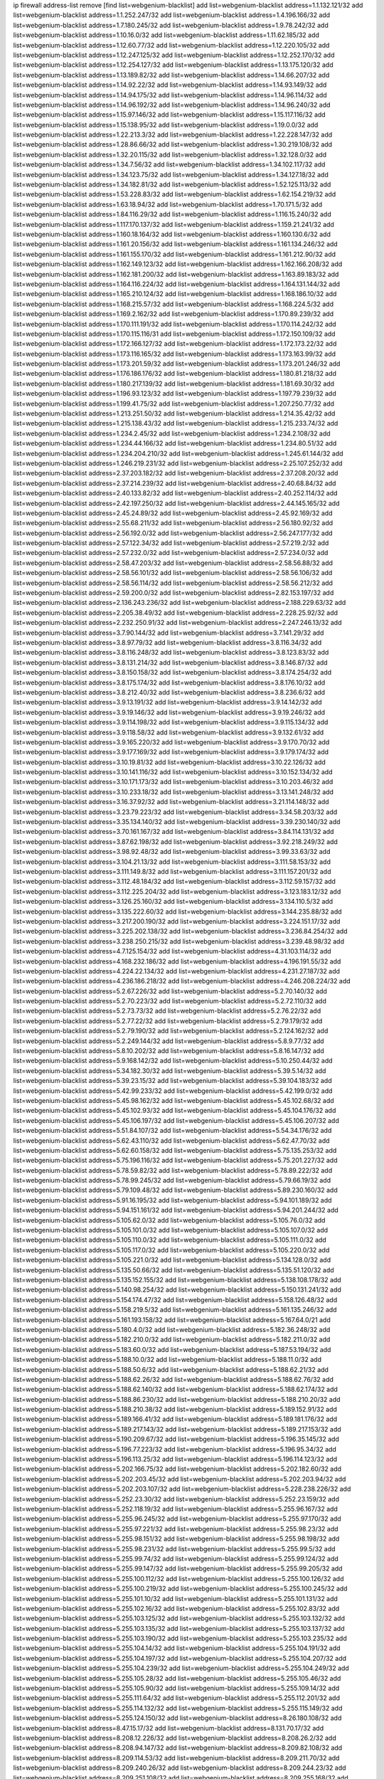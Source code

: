 ip firewall address-list
remove [find list=webgenium-blacklist]
add list=webgenium-blacklist address=1.1.132.121/32
add list=webgenium-blacklist address=1.1.252.247/32
add list=webgenium-blacklist address=1.4.196.166/32
add list=webgenium-blacklist address=1.7.180.245/32
add list=webgenium-blacklist address=1.9.78.242/32
add list=webgenium-blacklist address=1.10.16.0/32
add list=webgenium-blacklist address=1.11.62.185/32
add list=webgenium-blacklist address=1.12.60.77/32
add list=webgenium-blacklist address=1.12.220.105/32
add list=webgenium-blacklist address=1.12.247.125/32
add list=webgenium-blacklist address=1.12.252.170/32
add list=webgenium-blacklist address=1.12.254.127/32
add list=webgenium-blacklist address=1.13.175.120/32
add list=webgenium-blacklist address=1.13.189.82/32
add list=webgenium-blacklist address=1.14.66.207/32
add list=webgenium-blacklist address=1.14.92.22/32
add list=webgenium-blacklist address=1.14.93.149/32
add list=webgenium-blacklist address=1.14.94.175/32
add list=webgenium-blacklist address=1.14.96.114/32
add list=webgenium-blacklist address=1.14.96.192/32
add list=webgenium-blacklist address=1.14.96.240/32
add list=webgenium-blacklist address=1.15.97.146/32
add list=webgenium-blacklist address=1.15.117.116/32
add list=webgenium-blacklist address=1.15.138.95/32
add list=webgenium-blacklist address=1.19.0.0/32
add list=webgenium-blacklist address=1.22.213.3/32
add list=webgenium-blacklist address=1.22.228.147/32
add list=webgenium-blacklist address=1.28.86.66/32
add list=webgenium-blacklist address=1.30.219.108/32
add list=webgenium-blacklist address=1.32.20.115/32
add list=webgenium-blacklist address=1.32.128.0/32
add list=webgenium-blacklist address=1.34.7.56/32
add list=webgenium-blacklist address=1.34.102.117/32
add list=webgenium-blacklist address=1.34.123.75/32
add list=webgenium-blacklist address=1.34.127.18/32
add list=webgenium-blacklist address=1.34.182.81/32
add list=webgenium-blacklist address=1.52.125.113/32
add list=webgenium-blacklist address=1.53.228.83/32
add list=webgenium-blacklist address=1.62.154.219/32
add list=webgenium-blacklist address=1.63.18.94/32
add list=webgenium-blacklist address=1.70.171.5/32
add list=webgenium-blacklist address=1.84.116.29/32
add list=webgenium-blacklist address=1.116.15.240/32
add list=webgenium-blacklist address=1.117.170.137/32
add list=webgenium-blacklist address=1.159.21.241/32
add list=webgenium-blacklist address=1.160.18.164/32
add list=webgenium-blacklist address=1.160.130.6/32
add list=webgenium-blacklist address=1.161.20.156/32
add list=webgenium-blacklist address=1.161.134.246/32
add list=webgenium-blacklist address=1.161.155.170/32
add list=webgenium-blacklist address=1.161.212.90/32
add list=webgenium-blacklist address=1.162.149.123/32
add list=webgenium-blacklist address=1.162.166.208/32
add list=webgenium-blacklist address=1.162.181.200/32
add list=webgenium-blacklist address=1.163.89.183/32
add list=webgenium-blacklist address=1.164.116.224/32
add list=webgenium-blacklist address=1.164.131.144/32
add list=webgenium-blacklist address=1.165.210.124/32
add list=webgenium-blacklist address=1.168.186.10/32
add list=webgenium-blacklist address=1.168.215.57/32
add list=webgenium-blacklist address=1.168.224.5/32
add list=webgenium-blacklist address=1.169.2.162/32
add list=webgenium-blacklist address=1.170.89.239/32
add list=webgenium-blacklist address=1.170.111.191/32
add list=webgenium-blacklist address=1.170.114.242/32
add list=webgenium-blacklist address=1.170.115.116/31
add list=webgenium-blacklist address=1.172.150.109/32
add list=webgenium-blacklist address=1.172.166.127/32
add list=webgenium-blacklist address=1.172.173.22/32
add list=webgenium-blacklist address=1.173.116.165/32
add list=webgenium-blacklist address=1.173.163.99/32
add list=webgenium-blacklist address=1.173.201.59/32
add list=webgenium-blacklist address=1.173.201.246/32
add list=webgenium-blacklist address=1.176.186.176/32
add list=webgenium-blacklist address=1.180.81.218/32
add list=webgenium-blacklist address=1.180.217.139/32
add list=webgenium-blacklist address=1.181.69.30/32
add list=webgenium-blacklist address=1.196.93.123/32
add list=webgenium-blacklist address=1.197.79.239/32
add list=webgenium-blacklist address=1.199.41.75/32
add list=webgenium-blacklist address=1.207.250.77/32
add list=webgenium-blacklist address=1.213.251.50/32
add list=webgenium-blacklist address=1.214.35.42/32
add list=webgenium-blacklist address=1.215.138.43/32
add list=webgenium-blacklist address=1.215.233.74/32
add list=webgenium-blacklist address=1.234.2.45/32
add list=webgenium-blacklist address=1.234.2.108/32
add list=webgenium-blacklist address=1.234.44.166/32
add list=webgenium-blacklist address=1.234.80.51/32
add list=webgenium-blacklist address=1.234.204.210/32
add list=webgenium-blacklist address=1.245.61.144/32
add list=webgenium-blacklist address=1.246.219.231/32
add list=webgenium-blacklist address=2.25.107.252/32
add list=webgenium-blacklist address=2.37.203.182/32
add list=webgenium-blacklist address=2.37.208.20/32
add list=webgenium-blacklist address=2.37.214.239/32
add list=webgenium-blacklist address=2.40.68.84/32
add list=webgenium-blacklist address=2.40.133.82/32
add list=webgenium-blacklist address=2.40.252.114/32
add list=webgenium-blacklist address=2.42.197.250/32
add list=webgenium-blacklist address=2.44.145.165/32
add list=webgenium-blacklist address=2.45.24.89/32
add list=webgenium-blacklist address=2.45.92.169/32
add list=webgenium-blacklist address=2.55.68.211/32
add list=webgenium-blacklist address=2.56.180.92/32
add list=webgenium-blacklist address=2.56.192.0/32
add list=webgenium-blacklist address=2.56.247.177/32
add list=webgenium-blacklist address=2.57.122.34/32
add list=webgenium-blacklist address=2.57.219.2/32
add list=webgenium-blacklist address=2.57.232.0/32
add list=webgenium-blacklist address=2.57.234.0/32
add list=webgenium-blacklist address=2.58.47.203/32
add list=webgenium-blacklist address=2.58.56.88/32
add list=webgenium-blacklist address=2.58.56.101/32
add list=webgenium-blacklist address=2.58.56.106/32
add list=webgenium-blacklist address=2.58.56.114/32
add list=webgenium-blacklist address=2.58.56.212/32
add list=webgenium-blacklist address=2.59.200.0/32
add list=webgenium-blacklist address=2.82.153.197/32
add list=webgenium-blacklist address=2.136.243.236/32
add list=webgenium-blacklist address=2.188.229.63/32
add list=webgenium-blacklist address=2.205.38.49/32
add list=webgenium-blacklist address=2.228.25.92/32
add list=webgenium-blacklist address=2.232.250.91/32
add list=webgenium-blacklist address=2.247.246.13/32
add list=webgenium-blacklist address=3.7.90.144/32
add list=webgenium-blacklist address=3.7.141.29/32
add list=webgenium-blacklist address=3.8.97.79/32
add list=webgenium-blacklist address=3.8.116.34/32
add list=webgenium-blacklist address=3.8.116.248/32
add list=webgenium-blacklist address=3.8.123.83/32
add list=webgenium-blacklist address=3.8.131.214/32
add list=webgenium-blacklist address=3.8.146.87/32
add list=webgenium-blacklist address=3.8.150.158/32
add list=webgenium-blacklist address=3.8.174.254/32
add list=webgenium-blacklist address=3.8.175.174/32
add list=webgenium-blacklist address=3.8.176.10/32
add list=webgenium-blacklist address=3.8.212.40/32
add list=webgenium-blacklist address=3.8.236.6/32
add list=webgenium-blacklist address=3.9.13.191/32
add list=webgenium-blacklist address=3.9.14.142/32
add list=webgenium-blacklist address=3.9.19.146/32
add list=webgenium-blacklist address=3.9.19.246/32
add list=webgenium-blacklist address=3.9.114.198/32
add list=webgenium-blacklist address=3.9.115.134/32
add list=webgenium-blacklist address=3.9.118.58/32
add list=webgenium-blacklist address=3.9.132.61/32
add list=webgenium-blacklist address=3.9.165.220/32
add list=webgenium-blacklist address=3.9.170.70/32
add list=webgenium-blacklist address=3.9.177.169/32
add list=webgenium-blacklist address=3.9.179.174/32
add list=webgenium-blacklist address=3.10.19.81/32
add list=webgenium-blacklist address=3.10.22.126/32
add list=webgenium-blacklist address=3.10.141.116/32
add list=webgenium-blacklist address=3.10.152.134/32
add list=webgenium-blacklist address=3.10.171.173/32
add list=webgenium-blacklist address=3.10.203.46/32
add list=webgenium-blacklist address=3.10.233.18/32
add list=webgenium-blacklist address=3.13.141.248/32
add list=webgenium-blacklist address=3.16.37.92/32
add list=webgenium-blacklist address=3.21.114.148/32
add list=webgenium-blacklist address=3.23.79.223/32
add list=webgenium-blacklist address=3.34.58.203/32
add list=webgenium-blacklist address=3.35.134.140/32
add list=webgenium-blacklist address=3.39.230.140/32
add list=webgenium-blacklist address=3.70.161.167/32
add list=webgenium-blacklist address=3.84.114.131/32
add list=webgenium-blacklist address=3.87.62.198/32
add list=webgenium-blacklist address=3.92.218.249/32
add list=webgenium-blacklist address=3.98.92.48/32
add list=webgenium-blacklist address=3.99.33.63/32
add list=webgenium-blacklist address=3.104.21.13/32
add list=webgenium-blacklist address=3.111.58.153/32
add list=webgenium-blacklist address=3.111.149.8/32
add list=webgenium-blacklist address=3.111.157.201/32
add list=webgenium-blacklist address=3.112.48.184/32
add list=webgenium-blacklist address=3.112.59.157/32
add list=webgenium-blacklist address=3.112.225.204/32
add list=webgenium-blacklist address=3.123.183.12/32
add list=webgenium-blacklist address=3.126.25.160/32
add list=webgenium-blacklist address=3.134.110.5/32
add list=webgenium-blacklist address=3.135.222.60/32
add list=webgenium-blacklist address=3.144.235.88/32
add list=webgenium-blacklist address=3.217.200.190/32
add list=webgenium-blacklist address=3.224.151.17/32
add list=webgenium-blacklist address=3.225.202.138/32
add list=webgenium-blacklist address=3.236.84.254/32
add list=webgenium-blacklist address=3.238.250.215/32
add list=webgenium-blacklist address=3.239.48.98/32
add list=webgenium-blacklist address=4.7.125.154/32
add list=webgenium-blacklist address=4.31.103.114/32
add list=webgenium-blacklist address=4.168.232.186/32
add list=webgenium-blacklist address=4.196.191.55/32
add list=webgenium-blacklist address=4.224.22.134/32
add list=webgenium-blacklist address=4.231.27.187/32
add list=webgenium-blacklist address=4.236.186.218/32
add list=webgenium-blacklist address=4.246.208.224/32
add list=webgenium-blacklist address=5.2.67.226/32
add list=webgenium-blacklist address=5.2.70.140/32
add list=webgenium-blacklist address=5.2.70.223/32
add list=webgenium-blacklist address=5.2.72.110/32
add list=webgenium-blacklist address=5.2.73.73/32
add list=webgenium-blacklist address=5.2.76.22/32
add list=webgenium-blacklist address=5.2.77.22/32
add list=webgenium-blacklist address=5.2.79.179/32
add list=webgenium-blacklist address=5.2.79.190/32
add list=webgenium-blacklist address=5.2.124.162/32
add list=webgenium-blacklist address=5.2.249.144/32
add list=webgenium-blacklist address=5.8.9.77/32
add list=webgenium-blacklist address=5.8.10.202/32
add list=webgenium-blacklist address=5.8.16.147/32
add list=webgenium-blacklist address=5.9.168.142/32
add list=webgenium-blacklist address=5.10.250.44/32
add list=webgenium-blacklist address=5.34.182.30/32
add list=webgenium-blacklist address=5.39.5.14/32
add list=webgenium-blacklist address=5.39.23.15/32
add list=webgenium-blacklist address=5.39.104.183/32
add list=webgenium-blacklist address=5.42.99.233/32
add list=webgenium-blacklist address=5.42.199.0/32
add list=webgenium-blacklist address=5.45.98.162/32
add list=webgenium-blacklist address=5.45.102.68/32
add list=webgenium-blacklist address=5.45.102.93/32
add list=webgenium-blacklist address=5.45.104.176/32
add list=webgenium-blacklist address=5.45.106.197/32
add list=webgenium-blacklist address=5.45.106.207/32
add list=webgenium-blacklist address=5.51.84.107/32
add list=webgenium-blacklist address=5.54.34.176/32
add list=webgenium-blacklist address=5.62.43.110/32
add list=webgenium-blacklist address=5.62.47.70/32
add list=webgenium-blacklist address=5.62.60.158/32
add list=webgenium-blacklist address=5.75.135.253/32
add list=webgenium-blacklist address=5.75.196.116/32
add list=webgenium-blacklist address=5.75.201.227/32
add list=webgenium-blacklist address=5.78.59.82/32
add list=webgenium-blacklist address=5.78.89.222/32
add list=webgenium-blacklist address=5.78.99.245/32
add list=webgenium-blacklist address=5.79.66.19/32
add list=webgenium-blacklist address=5.79.109.48/32
add list=webgenium-blacklist address=5.89.230.160/32
add list=webgenium-blacklist address=5.91.16.195/32
add list=webgenium-blacklist address=5.94.101.189/32
add list=webgenium-blacklist address=5.94.151.161/32
add list=webgenium-blacklist address=5.94.201.244/32
add list=webgenium-blacklist address=5.105.62.0/32
add list=webgenium-blacklist address=5.105.76.0/32
add list=webgenium-blacklist address=5.105.101.0/32
add list=webgenium-blacklist address=5.105.107.0/32
add list=webgenium-blacklist address=5.105.110.0/32
add list=webgenium-blacklist address=5.105.111.0/32
add list=webgenium-blacklist address=5.105.117.0/32
add list=webgenium-blacklist address=5.105.220.0/32
add list=webgenium-blacklist address=5.105.221.0/32
add list=webgenium-blacklist address=5.134.128.0/32
add list=webgenium-blacklist address=5.135.50.66/32
add list=webgenium-blacklist address=5.135.51.120/32
add list=webgenium-blacklist address=5.135.152.155/32
add list=webgenium-blacklist address=5.138.108.178/32
add list=webgenium-blacklist address=5.140.98.254/32
add list=webgenium-blacklist address=5.150.131.241/32
add list=webgenium-blacklist address=5.154.174.47/32
add list=webgenium-blacklist address=5.158.126.48/32
add list=webgenium-blacklist address=5.158.219.5/32
add list=webgenium-blacklist address=5.161.135.246/32
add list=webgenium-blacklist address=5.161.193.158/32
add list=webgenium-blacklist address=5.167.64.0/21
add list=webgenium-blacklist address=5.180.4.0/32
add list=webgenium-blacklist address=5.182.36.248/32
add list=webgenium-blacklist address=5.182.210.0/32
add list=webgenium-blacklist address=5.182.211.0/32
add list=webgenium-blacklist address=5.183.60.0/32
add list=webgenium-blacklist address=5.187.53.194/32
add list=webgenium-blacklist address=5.188.10.0/32
add list=webgenium-blacklist address=5.188.11.0/32
add list=webgenium-blacklist address=5.188.50.6/32
add list=webgenium-blacklist address=5.188.62.21/32
add list=webgenium-blacklist address=5.188.62.26/32
add list=webgenium-blacklist address=5.188.62.76/32
add list=webgenium-blacklist address=5.188.62.140/32
add list=webgenium-blacklist address=5.188.62.174/32
add list=webgenium-blacklist address=5.188.86.230/32
add list=webgenium-blacklist address=5.188.210.20/32
add list=webgenium-blacklist address=5.188.210.38/32
add list=webgenium-blacklist address=5.189.152.91/32
add list=webgenium-blacklist address=5.189.166.41/32
add list=webgenium-blacklist address=5.189.181.176/32
add list=webgenium-blacklist address=5.189.217.143/32
add list=webgenium-blacklist address=5.189.217.153/32
add list=webgenium-blacklist address=5.190.209.67/32
add list=webgenium-blacklist address=5.196.35.145/32
add list=webgenium-blacklist address=5.196.77.223/32
add list=webgenium-blacklist address=5.196.95.34/32
add list=webgenium-blacklist address=5.196.113.25/32
add list=webgenium-blacklist address=5.196.114.123/32
add list=webgenium-blacklist address=5.202.166.75/32
add list=webgenium-blacklist address=5.202.182.60/32
add list=webgenium-blacklist address=5.202.203.45/32
add list=webgenium-blacklist address=5.202.203.94/32
add list=webgenium-blacklist address=5.202.203.107/32
add list=webgenium-blacklist address=5.228.238.226/32
add list=webgenium-blacklist address=5.252.23.30/32
add list=webgenium-blacklist address=5.252.23.159/32
add list=webgenium-blacklist address=5.252.118.19/32
add list=webgenium-blacklist address=5.255.96.167/32
add list=webgenium-blacklist address=5.255.96.245/32
add list=webgenium-blacklist address=5.255.97.170/32
add list=webgenium-blacklist address=5.255.97.221/32
add list=webgenium-blacklist address=5.255.98.23/32
add list=webgenium-blacklist address=5.255.98.151/32
add list=webgenium-blacklist address=5.255.98.198/32
add list=webgenium-blacklist address=5.255.98.231/32
add list=webgenium-blacklist address=5.255.99.5/32
add list=webgenium-blacklist address=5.255.99.74/32
add list=webgenium-blacklist address=5.255.99.124/32
add list=webgenium-blacklist address=5.255.99.147/32
add list=webgenium-blacklist address=5.255.99.205/32
add list=webgenium-blacklist address=5.255.100.112/32
add list=webgenium-blacklist address=5.255.100.126/32
add list=webgenium-blacklist address=5.255.100.219/32
add list=webgenium-blacklist address=5.255.100.245/32
add list=webgenium-blacklist address=5.255.101.10/32
add list=webgenium-blacklist address=5.255.101.131/32
add list=webgenium-blacklist address=5.255.102.16/32
add list=webgenium-blacklist address=5.255.102.83/32
add list=webgenium-blacklist address=5.255.103.125/32
add list=webgenium-blacklist address=5.255.103.132/32
add list=webgenium-blacklist address=5.255.103.135/32
add list=webgenium-blacklist address=5.255.103.137/32
add list=webgenium-blacklist address=5.255.103.190/32
add list=webgenium-blacklist address=5.255.103.235/32
add list=webgenium-blacklist address=5.255.104.14/32
add list=webgenium-blacklist address=5.255.104.191/32
add list=webgenium-blacklist address=5.255.104.197/32
add list=webgenium-blacklist address=5.255.104.207/32
add list=webgenium-blacklist address=5.255.104.239/32
add list=webgenium-blacklist address=5.255.104.249/32
add list=webgenium-blacklist address=5.255.105.28/32
add list=webgenium-blacklist address=5.255.105.46/32
add list=webgenium-blacklist address=5.255.105.90/32
add list=webgenium-blacklist address=5.255.109.14/32
add list=webgenium-blacklist address=5.255.111.64/32
add list=webgenium-blacklist address=5.255.112.201/32
add list=webgenium-blacklist address=5.255.114.132/32
add list=webgenium-blacklist address=5.255.115.149/32
add list=webgenium-blacklist address=5.255.124.150/32
add list=webgenium-blacklist address=8.26.180.108/32
add list=webgenium-blacklist address=8.47.15.17/32
add list=webgenium-blacklist address=8.131.70.17/32
add list=webgenium-blacklist address=8.208.12.226/32
add list=webgenium-blacklist address=8.208.26.2/32
add list=webgenium-blacklist address=8.208.94.147/32
add list=webgenium-blacklist address=8.209.82.108/32
add list=webgenium-blacklist address=8.209.114.53/32
add list=webgenium-blacklist address=8.209.211.70/32
add list=webgenium-blacklist address=8.209.240.26/32
add list=webgenium-blacklist address=8.209.244.23/32
add list=webgenium-blacklist address=8.209.251.108/32
add list=webgenium-blacklist address=8.209.255.168/32
add list=webgenium-blacklist address=8.210.7.112/32
add list=webgenium-blacklist address=8.210.41.65/32
add list=webgenium-blacklist address=8.210.59.109/32
add list=webgenium-blacklist address=8.210.77.29/32
add list=webgenium-blacklist address=8.210.97.220/32
add list=webgenium-blacklist address=8.210.156.13/32
add list=webgenium-blacklist address=8.211.0.195/32
add list=webgenium-blacklist address=8.211.164.166/32
add list=webgenium-blacklist address=8.212.9.183/32
add list=webgenium-blacklist address=8.212.128.101/32
add list=webgenium-blacklist address=8.212.128.129/32
add list=webgenium-blacklist address=8.212.147.17/32
add list=webgenium-blacklist address=8.212.150.114/32
add list=webgenium-blacklist address=8.212.153.22/32
add list=webgenium-blacklist address=8.212.153.46/32
add list=webgenium-blacklist address=8.212.155.163/32
add list=webgenium-blacklist address=8.212.179.110/32
add list=webgenium-blacklist address=8.212.179.161/32
add list=webgenium-blacklist address=8.212.179.244/32
add list=webgenium-blacklist address=8.213.16.207/32
add list=webgenium-blacklist address=8.213.17.63/32
add list=webgenium-blacklist address=8.213.17.205/32
add list=webgenium-blacklist address=8.213.18.207/32
add list=webgenium-blacklist address=8.213.19.224/32
add list=webgenium-blacklist address=8.213.19.235/32
add list=webgenium-blacklist address=8.213.20.23/32
add list=webgenium-blacklist address=8.213.20.151/32
add list=webgenium-blacklist address=8.213.20.248/32
add list=webgenium-blacklist address=8.213.21.28/32
add list=webgenium-blacklist address=8.213.22.165/32
add list=webgenium-blacklist address=8.213.22.219/32
add list=webgenium-blacklist address=8.213.26.35/32
add list=webgenium-blacklist address=8.213.27.47/32
add list=webgenium-blacklist address=8.213.27.233/32
add list=webgenium-blacklist address=8.213.129.130/32
add list=webgenium-blacklist address=8.213.132.51/32
add list=webgenium-blacklist address=8.213.192.1/32
add list=webgenium-blacklist address=8.213.194.210/32
add list=webgenium-blacklist address=8.213.196.201/32
add list=webgenium-blacklist address=8.213.197.49/32
add list=webgenium-blacklist address=8.213.197.220/32
add list=webgenium-blacklist address=8.213.198.83/32
add list=webgenium-blacklist address=8.214.9.188/32
add list=webgenium-blacklist address=8.215.29.27/32
add list=webgenium-blacklist address=8.215.36.214/32
add list=webgenium-blacklist address=8.215.37.83/32
add list=webgenium-blacklist address=8.215.38.34/32
add list=webgenium-blacklist address=8.215.43.101/32
add list=webgenium-blacklist address=8.215.45.250/32
add list=webgenium-blacklist address=8.215.65.177/32
add list=webgenium-blacklist address=8.215.65.225/32
add list=webgenium-blacklist address=8.215.69.58/32
add list=webgenium-blacklist address=8.215.69.225/32
add list=webgenium-blacklist address=8.215.71.59/32
add list=webgenium-blacklist address=8.217.48.93/32
add list=webgenium-blacklist address=8.217.56.28/32
add list=webgenium-blacklist address=8.217.124.183/32
add list=webgenium-blacklist address=8.218.14.137/32
add list=webgenium-blacklist address=8.218.17.46/32
add list=webgenium-blacklist address=8.218.71.195/32
add list=webgenium-blacklist address=8.218.74.25/32
add list=webgenium-blacklist address=8.218.211.56/32
add list=webgenium-blacklist address=8.218.212.177/32
add list=webgenium-blacklist address=8.219.2.31/32
add list=webgenium-blacklist address=8.219.3.133/32
add list=webgenium-blacklist address=8.219.8.101/32
add list=webgenium-blacklist address=8.219.11.165/32
add list=webgenium-blacklist address=8.219.12.185/32
add list=webgenium-blacklist address=8.219.40.72/32
add list=webgenium-blacklist address=8.219.40.77/32
add list=webgenium-blacklist address=8.219.48.246/32
add list=webgenium-blacklist address=8.219.49.193/32
add list=webgenium-blacklist address=8.219.57.128/32
add list=webgenium-blacklist address=8.219.57.134/32
add list=webgenium-blacklist address=8.219.60.77/32
add list=webgenium-blacklist address=8.219.62.242/32
add list=webgenium-blacklist address=8.219.63.216/32
add list=webgenium-blacklist address=8.219.64.126/32
add list=webgenium-blacklist address=8.219.64.236/32
add list=webgenium-blacklist address=8.219.65.51/32
add list=webgenium-blacklist address=8.219.68.62/32
add list=webgenium-blacklist address=8.219.70.171/32
add list=webgenium-blacklist address=8.219.73.7/32
add list=webgenium-blacklist address=8.219.76.192/32
add list=webgenium-blacklist address=8.219.81.56/32
add list=webgenium-blacklist address=8.219.82.223/32
add list=webgenium-blacklist address=8.219.83.114/32
add list=webgenium-blacklist address=8.219.85.147/32
add list=webgenium-blacklist address=8.219.91.123/32
add list=webgenium-blacklist address=8.219.93.92/32
add list=webgenium-blacklist address=8.219.94.88/32
add list=webgenium-blacklist address=8.219.96.37/32
add list=webgenium-blacklist address=8.219.100.242/32
add list=webgenium-blacklist address=8.219.101.174/32
add list=webgenium-blacklist address=8.219.105.85/32
add list=webgenium-blacklist address=8.219.108.182/32
add list=webgenium-blacklist address=8.219.109.178/32
add list=webgenium-blacklist address=8.219.109.181/32
add list=webgenium-blacklist address=8.219.112.61/32
add list=webgenium-blacklist address=8.219.115.125/32
add list=webgenium-blacklist address=8.219.122.143/32
add list=webgenium-blacklist address=8.219.123.111/32
add list=webgenium-blacklist address=8.219.128.158/32
add list=webgenium-blacklist address=8.219.132.179/32
add list=webgenium-blacklist address=8.219.134.77/32
add list=webgenium-blacklist address=8.219.137.112/32
add list=webgenium-blacklist address=8.219.137.174/32
add list=webgenium-blacklist address=8.219.139.87/32
add list=webgenium-blacklist address=8.219.146.98/32
add list=webgenium-blacklist address=8.219.152.101/32
add list=webgenium-blacklist address=8.219.152.230/32
add list=webgenium-blacklist address=8.219.158.149/32
add list=webgenium-blacklist address=8.219.161.70/32
add list=webgenium-blacklist address=8.219.166.145/32
add list=webgenium-blacklist address=8.219.167.236/32
add list=webgenium-blacklist address=8.219.170.246/32
add list=webgenium-blacklist address=8.219.171.80/32
add list=webgenium-blacklist address=8.219.175.111/32
add list=webgenium-blacklist address=8.219.186.230/32
add list=webgenium-blacklist address=8.219.199.25/32
add list=webgenium-blacklist address=8.219.200.84/32
add list=webgenium-blacklist address=8.219.201.138/32
add list=webgenium-blacklist address=8.219.202.109/32
add list=webgenium-blacklist address=8.219.203.233/32
add list=webgenium-blacklist address=8.219.209.112/32
add list=webgenium-blacklist address=8.219.211.18/32
add list=webgenium-blacklist address=8.219.213.210/32
add list=webgenium-blacklist address=8.219.217.119/32
add list=webgenium-blacklist address=8.219.220.148/32
add list=webgenium-blacklist address=8.219.220.248/32
add list=webgenium-blacklist address=8.219.221.229/32
add list=webgenium-blacklist address=8.219.230.72/32
add list=webgenium-blacklist address=8.219.232.199/32
add list=webgenium-blacklist address=8.219.238.163/32
add list=webgenium-blacklist address=8.219.243.203/32
add list=webgenium-blacklist address=8.219.245.91/32
add list=webgenium-blacklist address=8.219.246.207/32
add list=webgenium-blacklist address=8.219.248.192/32
add list=webgenium-blacklist address=8.219.250.11/32
add list=webgenium-blacklist address=8.219.254.119/32
add list=webgenium-blacklist address=8.219.255.30/32
add list=webgenium-blacklist address=8.219.255.247/32
add list=webgenium-blacklist address=8.222.32.219/32
add list=webgenium-blacklist address=8.222.133.106/32
add list=webgenium-blacklist address=8.222.141.117/32
add list=webgenium-blacklist address=8.222.150.13/32
add list=webgenium-blacklist address=8.222.157.82/32
add list=webgenium-blacklist address=8.222.157.86/32
add list=webgenium-blacklist address=8.222.169.171/32
add list=webgenium-blacklist address=8.222.172.128/32
add list=webgenium-blacklist address=8.222.178.171/32
add list=webgenium-blacklist address=8.222.180.190/32
add list=webgenium-blacklist address=8.222.187.77/32
add list=webgenium-blacklist address=8.222.189.120/32
add list=webgenium-blacklist address=8.222.190.119/32
add list=webgenium-blacklist address=8.222.190.223/32
add list=webgenium-blacklist address=8.222.192.67/32
add list=webgenium-blacklist address=8.222.194.137/32
add list=webgenium-blacklist address=8.222.198.57/32
add list=webgenium-blacklist address=8.222.202.25/32
add list=webgenium-blacklist address=8.222.203.60/32
add list=webgenium-blacklist address=8.222.204.225/32
add list=webgenium-blacklist address=8.222.219.17/32
add list=webgenium-blacklist address=8.222.219.204/32
add list=webgenium-blacklist address=8.222.227.208/32
add list=webgenium-blacklist address=8.222.228.119/32
add list=webgenium-blacklist address=8.222.240.210/32
add list=webgenium-blacklist address=8.243.212.162/32
add list=webgenium-blacklist address=12.45.41.230/32
add list=webgenium-blacklist address=12.154.31.110/32
add list=webgenium-blacklist address=12.191.116.182/32
add list=webgenium-blacklist address=12.195.188.150/32
add list=webgenium-blacklist address=12.217.17.122/32
add list=webgenium-blacklist address=12.232.85.136/32
add list=webgenium-blacklist address=12.238.55.162/31
add list=webgenium-blacklist address=13.37.121.111/32
add list=webgenium-blacklist address=13.40.4.47/32
add list=webgenium-blacklist address=13.40.5.169/32
add list=webgenium-blacklist address=13.40.7.131/32
add list=webgenium-blacklist address=13.40.18.6/32
add list=webgenium-blacklist address=13.40.23.102/32
add list=webgenium-blacklist address=13.40.26.149/32
add list=webgenium-blacklist address=13.40.29.170/32
add list=webgenium-blacklist address=13.40.32.86/32
add list=webgenium-blacklist address=13.40.33.31/32
add list=webgenium-blacklist address=13.40.55.77/32
add list=webgenium-blacklist address=13.40.55.95/32
add list=webgenium-blacklist address=13.40.55.234/32
add list=webgenium-blacklist address=13.40.57.147/32
add list=webgenium-blacklist address=13.40.60.36/32
add list=webgenium-blacklist address=13.40.66.255/32
add list=webgenium-blacklist address=13.40.69.224/32
add list=webgenium-blacklist address=13.40.72.164/32
add list=webgenium-blacklist address=13.40.73.50/32
add list=webgenium-blacklist address=13.40.84.192/32
add list=webgenium-blacklist address=13.40.95.203/32
add list=webgenium-blacklist address=13.40.99.246/32
add list=webgenium-blacklist address=13.40.121.169/32
add list=webgenium-blacklist address=13.40.124.161/32
add list=webgenium-blacklist address=13.40.125.179/32
add list=webgenium-blacklist address=13.40.127.71/32
add list=webgenium-blacklist address=13.40.130.199/32
add list=webgenium-blacklist address=13.40.131.21/32
add list=webgenium-blacklist address=13.40.133.49/32
add list=webgenium-blacklist address=13.40.148.45/32
add list=webgenium-blacklist address=13.40.149.198/32
add list=webgenium-blacklist address=13.40.153.145/32
add list=webgenium-blacklist address=13.40.162.177/32
add list=webgenium-blacklist address=13.40.165.51/32
add list=webgenium-blacklist address=13.40.170.232/32
add list=webgenium-blacklist address=13.48.23.114/32
add list=webgenium-blacklist address=13.49.173.253/32
add list=webgenium-blacklist address=13.51.235.47/32
add list=webgenium-blacklist address=13.59.83.70/32
add list=webgenium-blacklist address=13.66.131.233/32
add list=webgenium-blacklist address=13.67.221.136/32
add list=webgenium-blacklist address=13.68.189.248/32
add list=webgenium-blacklist address=13.70.39.68/32
add list=webgenium-blacklist address=13.71.46.226/32
add list=webgenium-blacklist address=13.72.86.172/32
add list=webgenium-blacklist address=13.72.228.119/32
add list=webgenium-blacklist address=13.74.46.65/32
add list=webgenium-blacklist address=13.75.73.10/32
add list=webgenium-blacklist address=13.76.6.58/32
add list=webgenium-blacklist address=13.76.162.49/32
add list=webgenium-blacklist address=13.77.174.169/32
add list=webgenium-blacklist address=13.80.7.122/32
add list=webgenium-blacklist address=13.82.51.214/32
add list=webgenium-blacklist address=13.87.128.248/32
add list=webgenium-blacklist address=13.87.204.143/32
add list=webgenium-blacklist address=13.90.16.70/32
add list=webgenium-blacklist address=13.90.86.194/32
add list=webgenium-blacklist address=13.92.60.239/32
add list=webgenium-blacklist address=13.93.75.74/32
add list=webgenium-blacklist address=13.113.114.35/32
add list=webgenium-blacklist address=13.113.247.120/32
add list=webgenium-blacklist address=13.114.106.30/32
add list=webgenium-blacklist address=13.115.253.134/32
add list=webgenium-blacklist address=13.127.240.219/32
add list=webgenium-blacklist address=13.200.13.57/32
add list=webgenium-blacklist address=13.213.10.183/32
add list=webgenium-blacklist address=13.213.60.249/32
add list=webgenium-blacklist address=13.215.47.105/32
add list=webgenium-blacklist address=13.215.173.78/32
add list=webgenium-blacklist address=13.215.176.108/32
add list=webgenium-blacklist address=13.215.179.153/32
add list=webgenium-blacklist address=13.228.65.24/32
add list=webgenium-blacklist address=13.232.230.36/32
add list=webgenium-blacklist address=13.234.77.126/32
add list=webgenium-blacklist address=13.234.178.112/32
add list=webgenium-blacklist address=13.234.187.56/32
add list=webgenium-blacklist address=13.234.217.228/32
add list=webgenium-blacklist address=13.234.231.129/32
add list=webgenium-blacklist address=13.235.100.217/32
add list=webgenium-blacklist address=14.6.16.137/32
add list=webgenium-blacklist address=14.6.30.93/32
add list=webgenium-blacklist address=14.18.80.54/32
add list=webgenium-blacklist address=14.18.90.195/32
add list=webgenium-blacklist address=14.18.106.132/32
add list=webgenium-blacklist address=14.18.110.73/32
add list=webgenium-blacklist address=14.18.119.55/32
add list=webgenium-blacklist address=14.18.120.74/32
add list=webgenium-blacklist address=14.23.44.10/32
add list=webgenium-blacklist address=14.29.130.70/32
add list=webgenium-blacklist address=14.29.186.111/32
add list=webgenium-blacklist address=14.29.191.18/32
add list=webgenium-blacklist address=14.29.200.186/32
add list=webgenium-blacklist address=14.29.205.104/32
add list=webgenium-blacklist address=14.29.211.161/32
add list=webgenium-blacklist address=14.29.215.243/32
add list=webgenium-blacklist address=14.29.218.130/32
add list=webgenium-blacklist address=14.29.229.15/32
add list=webgenium-blacklist address=14.29.229.160/32
add list=webgenium-blacklist address=14.29.233.79/32
add list=webgenium-blacklist address=14.29.240.133/32
add list=webgenium-blacklist address=14.29.240.185/32
add list=webgenium-blacklist address=14.29.245.99/32
add list=webgenium-blacklist address=14.29.247.201/32
add list=webgenium-blacklist address=14.32.0.74/32
add list=webgenium-blacklist address=14.33.62.121/32
add list=webgenium-blacklist address=14.33.80.179/32
add list=webgenium-blacklist address=14.33.223.155/32
add list=webgenium-blacklist address=14.34.18.121/32
add list=webgenium-blacklist address=14.34.166.230/32
add list=webgenium-blacklist address=14.34.228.69/32
add list=webgenium-blacklist address=14.36.53.72/32
add list=webgenium-blacklist address=14.36.126.45/32
add list=webgenium-blacklist address=14.36.134.124/32
add list=webgenium-blacklist address=14.36.139.140/32
add list=webgenium-blacklist address=14.36.204.220/32
add list=webgenium-blacklist address=14.36.214.111/32
add list=webgenium-blacklist address=14.36.218.7/32
add list=webgenium-blacklist address=14.37.38.71/32
add list=webgenium-blacklist address=14.39.12.37/32
add list=webgenium-blacklist address=14.39.52.41/32
add list=webgenium-blacklist address=14.39.195.67/32
add list=webgenium-blacklist address=14.39.245.212/32
add list=webgenium-blacklist address=14.40.18.223/32
add list=webgenium-blacklist address=14.40.102.43/32
add list=webgenium-blacklist address=14.40.126.13/32
add list=webgenium-blacklist address=14.42.38.8/32
add list=webgenium-blacklist address=14.42.177.128/32
add list=webgenium-blacklist address=14.43.64.15/32
add list=webgenium-blacklist address=14.43.127.184/32
add list=webgenium-blacklist address=14.43.128.6/32
add list=webgenium-blacklist address=14.43.231.49/32
add list=webgenium-blacklist address=14.43.253.118/32
add list=webgenium-blacklist address=14.44.1.76/32
add list=webgenium-blacklist address=14.45.158.2/32
add list=webgenium-blacklist address=14.45.244.157/32
add list=webgenium-blacklist address=14.47.26.36/32
add list=webgenium-blacklist address=14.47.185.237/32
add list=webgenium-blacklist address=14.48.58.180/32
add list=webgenium-blacklist address=14.48.124.183/32
add list=webgenium-blacklist address=14.49.119.88/32
add list=webgenium-blacklist address=14.49.144.25/32
add list=webgenium-blacklist address=14.49.200.223/32
add list=webgenium-blacklist address=14.50.21.222/32
add list=webgenium-blacklist address=14.50.27.57/32
add list=webgenium-blacklist address=14.50.77.171/32
add list=webgenium-blacklist address=14.50.83.162/32
add list=webgenium-blacklist address=14.50.109.230/32
add list=webgenium-blacklist address=14.50.121.131/32
add list=webgenium-blacklist address=14.50.164.201/32
add list=webgenium-blacklist address=14.51.14.47/32
add list=webgenium-blacklist address=14.52.210.76/32
add list=webgenium-blacklist address=14.53.3.76/32
add list=webgenium-blacklist address=14.53.9.208/32
add list=webgenium-blacklist address=14.53.76.66/32
add list=webgenium-blacklist address=14.53.134.163/32
add list=webgenium-blacklist address=14.54.22.11/32
add list=webgenium-blacklist address=14.54.102.117/32
add list=webgenium-blacklist address=14.54.116.93/32
add list=webgenium-blacklist address=14.55.26.159/32
add list=webgenium-blacklist address=14.55.86.138/32
add list=webgenium-blacklist address=14.55.101.27/32
add list=webgenium-blacklist address=14.55.236.181/32
add list=webgenium-blacklist address=14.56.171.143/32
add list=webgenium-blacklist address=14.56.196.9/32
add list=webgenium-blacklist address=14.56.196.175/32
add list=webgenium-blacklist address=14.56.254.167/32
add list=webgenium-blacklist address=14.58.109.214/32
add list=webgenium-blacklist address=14.63.160.204/32
add list=webgenium-blacklist address=14.63.162.98/32
add list=webgenium-blacklist address=14.63.169.25/32
add list=webgenium-blacklist address=14.63.203.207/32
add list=webgenium-blacklist address=14.63.212.60/32
add list=webgenium-blacklist address=14.63.216.89/32
add list=webgenium-blacklist address=14.63.221.211/32
add list=webgenium-blacklist address=14.97.52.85/32
add list=webgenium-blacklist address=14.97.130.54/32
add list=webgenium-blacklist address=14.97.218.174/32
add list=webgenium-blacklist address=14.98.83.205/32
add list=webgenium-blacklist address=14.99.4.82/32
add list=webgenium-blacklist address=14.99.34.118/32
add list=webgenium-blacklist address=14.99.175.106/32
add list=webgenium-blacklist address=14.99.176.210/32
add list=webgenium-blacklist address=14.99.254.18/32
add list=webgenium-blacklist address=14.102.74.99/32
add list=webgenium-blacklist address=14.113.13.150/32
add list=webgenium-blacklist address=14.116.150.240/32
add list=webgenium-blacklist address=14.116.155.143/32
add list=webgenium-blacklist address=14.116.156.134/32
add list=webgenium-blacklist address=14.116.156.162/32
add list=webgenium-blacklist address=14.116.186.236/32
add list=webgenium-blacklist address=14.116.207.75/32
add list=webgenium-blacklist address=14.116.211.167/32
add list=webgenium-blacklist address=14.116.213.102/32
add list=webgenium-blacklist address=14.116.251.29/32
add list=webgenium-blacklist address=14.121.144.205/32
add list=webgenium-blacklist address=14.121.144.234/32
add list=webgenium-blacklist address=14.124.113.233/32
add list=webgenium-blacklist address=14.128.35.152/32
add list=webgenium-blacklist address=14.139.58.149/32
add list=webgenium-blacklist address=14.139.59.151/32
add list=webgenium-blacklist address=14.142.150.122/32
add list=webgenium-blacklist address=14.143.13.197/32
add list=webgenium-blacklist address=14.143.150.66/32
add list=webgenium-blacklist address=14.161.10.88/32
add list=webgenium-blacklist address=14.161.14.220/32
add list=webgenium-blacklist address=14.161.27.163/32
add list=webgenium-blacklist address=14.161.41.252/32
add list=webgenium-blacklist address=14.161.50.120/32
add list=webgenium-blacklist address=14.161.132.87/32
add list=webgenium-blacklist address=14.162.248.209/32
add list=webgenium-blacklist address=14.164.19.16/32
add list=webgenium-blacklist address=14.164.134.145/32
add list=webgenium-blacklist address=14.169.226.193/32
add list=webgenium-blacklist address=14.170.154.13/32
add list=webgenium-blacklist address=14.172.53.224/32
add list=webgenium-blacklist address=14.175.243.92/32
add list=webgenium-blacklist address=14.177.2.253/32
add list=webgenium-blacklist address=14.177.75.6/32
add list=webgenium-blacklist address=14.177.159.53/32
add list=webgenium-blacklist address=14.177.232.0/32
add list=webgenium-blacklist address=14.177.235.97/32
add list=webgenium-blacklist address=14.177.239.168/32
add list=webgenium-blacklist address=14.181.232.186/32
add list=webgenium-blacklist address=14.186.166.243/32
add list=webgenium-blacklist address=14.189.254.41/32
add list=webgenium-blacklist address=14.192.3.77/32
add list=webgenium-blacklist address=14.192.19.220/32
add list=webgenium-blacklist address=14.199.104.57/32
add list=webgenium-blacklist address=14.207.47.199/32
add list=webgenium-blacklist address=14.221.175.227/32
add list=webgenium-blacklist address=14.224.160.150/32
add list=webgenium-blacklist address=14.225.19.18/32
add list=webgenium-blacklist address=14.225.192.13/32
add list=webgenium-blacklist address=14.225.210.201/32
add list=webgenium-blacklist address=14.225.212.123/32
add list=webgenium-blacklist address=14.225.253.61/32
add list=webgenium-blacklist address=14.225.254.5/32
add list=webgenium-blacklist address=14.225.255.49/32
add list=webgenium-blacklist address=14.229.20.162/32
add list=webgenium-blacklist address=14.229.53.245/32
add list=webgenium-blacklist address=14.232.155.55/32
add list=webgenium-blacklist address=14.232.211.221/32
add list=webgenium-blacklist address=14.232.245.243/32
add list=webgenium-blacklist address=14.240.183.100/32
add list=webgenium-blacklist address=14.242.3.88/32
add list=webgenium-blacklist address=14.248.147.94/32
add list=webgenium-blacklist address=14.252.246.102/32
add list=webgenium-blacklist address=14.255.199.67/32
add list=webgenium-blacklist address=15.204.49.139/32
add list=webgenium-blacklist address=15.204.174.165/32
add list=webgenium-blacklist address=15.204.217.209/32
add list=webgenium-blacklist address=15.235.5.61/32
add list=webgenium-blacklist address=15.235.186.209/32
add list=webgenium-blacklist address=15.235.202.240/32
add list=webgenium-blacklist address=15.235.208.117/32
add list=webgenium-blacklist address=15.237.40.48/32
add list=webgenium-blacklist address=18.130.9.123/32
add list=webgenium-blacklist address=18.130.14.131/32
add list=webgenium-blacklist address=18.130.74.160/32
add list=webgenium-blacklist address=18.130.142.241/32
add list=webgenium-blacklist address=18.130.147.151/32
add list=webgenium-blacklist address=18.130.182.246/32
add list=webgenium-blacklist address=18.130.189.59/32
add list=webgenium-blacklist address=18.130.199.250/32
add list=webgenium-blacklist address=18.130.213.179/32
add list=webgenium-blacklist address=18.130.224.155/32
add list=webgenium-blacklist address=18.130.227.173/32
add list=webgenium-blacklist address=18.130.239.21/32
add list=webgenium-blacklist address=18.130.239.142/32
add list=webgenium-blacklist address=18.130.239.158/32
add list=webgenium-blacklist address=18.130.249.91/32
add list=webgenium-blacklist address=18.132.2.143/32
add list=webgenium-blacklist address=18.132.9.43/32
add list=webgenium-blacklist address=18.132.10.201/32
add list=webgenium-blacklist address=18.132.97.2/32
add list=webgenium-blacklist address=18.132.194.228/32
add list=webgenium-blacklist address=18.133.155.85/32
add list=webgenium-blacklist address=18.133.158.138/32
add list=webgenium-blacklist address=18.133.175.144/32
add list=webgenium-blacklist address=18.133.221.146/32
add list=webgenium-blacklist address=18.133.221.239/32
add list=webgenium-blacklist address=18.133.222.183/32
add list=webgenium-blacklist address=18.133.243.42/32
add list=webgenium-blacklist address=18.133.243.117/32
add list=webgenium-blacklist address=18.133.245.114/32
add list=webgenium-blacklist address=18.134.196.210/32
add list=webgenium-blacklist address=18.134.228.85/32
add list=webgenium-blacklist address=18.134.240.136/32
add list=webgenium-blacklist address=18.134.249.129/32
add list=webgenium-blacklist address=18.135.5.254/32
add list=webgenium-blacklist address=18.135.15.215/32
add list=webgenium-blacklist address=18.135.27.74/32
add list=webgenium-blacklist address=18.135.98.196/32
add list=webgenium-blacklist address=18.135.99.66/32
add list=webgenium-blacklist address=18.135.99.92/32
add list=webgenium-blacklist address=18.135.100.57/32
add list=webgenium-blacklist address=18.135.102.228/32
add list=webgenium-blacklist address=18.135.105.1/32
add list=webgenium-blacklist address=18.135.105.38/32
add list=webgenium-blacklist address=18.136.58.125/32
add list=webgenium-blacklist address=18.136.124.21/32
add list=webgenium-blacklist address=18.136.208.250/32
add list=webgenium-blacklist address=18.136.213.83/32
add list=webgenium-blacklist address=18.139.6.69/32
add list=webgenium-blacklist address=18.139.228.13/32
add list=webgenium-blacklist address=18.140.184.0/32
add list=webgenium-blacklist address=18.142.37.56/32
add list=webgenium-blacklist address=18.143.66.201/32
add list=webgenium-blacklist address=18.144.21.135/32
add list=webgenium-blacklist address=18.157.105.182/32
add list=webgenium-blacklist address=18.157.131.187/32
add list=webgenium-blacklist address=18.169.157.171/32
add list=webgenium-blacklist address=18.169.162.251/32
add list=webgenium-blacklist address=18.169.163.81/32
add list=webgenium-blacklist address=18.169.163.83/32
add list=webgenium-blacklist address=18.169.163.125/32
add list=webgenium-blacklist address=18.169.172.160/32
add list=webgenium-blacklist address=18.169.183.182/32
add list=webgenium-blacklist address=18.170.28.91/32
add list=webgenium-blacklist address=18.170.29.128/32
add list=webgenium-blacklist address=18.170.33.135/32
add list=webgenium-blacklist address=18.170.35.12/32
add list=webgenium-blacklist address=18.170.35.155/32
add list=webgenium-blacklist address=18.170.52.99/32
add list=webgenium-blacklist address=18.170.54.202/32
add list=webgenium-blacklist address=18.170.63.209/32
add list=webgenium-blacklist address=18.170.66.194/32
add list=webgenium-blacklist address=18.170.86.10/32
add list=webgenium-blacklist address=18.170.99.10/32
add list=webgenium-blacklist address=18.170.218.211/32
add list=webgenium-blacklist address=18.179.19.75/32
add list=webgenium-blacklist address=18.182.17.133/32
add list=webgenium-blacklist address=18.183.63.97/32
add list=webgenium-blacklist address=18.206.170.110/32
add list=webgenium-blacklist address=18.206.189.73/32
add list=webgenium-blacklist address=18.222.179.55/32
add list=webgenium-blacklist address=18.233.162.212/32
add list=webgenium-blacklist address=18.237.11.202/32
add list=webgenium-blacklist address=20.0.0.189/32
add list=webgenium-blacklist address=20.2.85.182/32
add list=webgenium-blacklist address=20.2.240.166/32
add list=webgenium-blacklist address=20.4.59.243/32
add list=webgenium-blacklist address=20.8.169.153/32
add list=webgenium-blacklist address=20.24.88.197/32
add list=webgenium-blacklist address=20.25.79.255/32
add list=webgenium-blacklist address=20.28.204.158/32
add list=webgenium-blacklist address=20.40.73.192/32
add list=webgenium-blacklist address=20.40.81.0/32
add list=webgenium-blacklist address=20.49.2.187/32
add list=webgenium-blacklist address=20.49.48.203/32
add list=webgenium-blacklist address=20.64.72.235/32
add list=webgenium-blacklist address=20.65.192.24/32
add list=webgenium-blacklist address=20.67.248.233/32
add list=webgenium-blacklist address=20.70.152.170/32
add list=webgenium-blacklist address=20.71.80.251/32
add list=webgenium-blacklist address=20.78.204.127/32
add list=webgenium-blacklist address=20.87.21.241/32
add list=webgenium-blacklist address=20.89.136.245/32
add list=webgenium-blacklist address=20.90.186.106/32
add list=webgenium-blacklist address=20.91.214.247/32
add list=webgenium-blacklist address=20.93.4.207/32
add list=webgenium-blacklist address=20.97.164.253/32
add list=webgenium-blacklist address=20.101.101.40/32
add list=webgenium-blacklist address=20.101.108.165/32
add list=webgenium-blacklist address=20.104.91.36/32
add list=webgenium-blacklist address=20.106.122.123/32
add list=webgenium-blacklist address=20.106.206.86/32
add list=webgenium-blacklist address=20.110.135.163/32
add list=webgenium-blacklist address=20.114.203.66/32
add list=webgenium-blacklist address=20.117.220.202/32
add list=webgenium-blacklist address=20.119.249.229/32
add list=webgenium-blacklist address=20.121.53.234/32
add list=webgenium-blacklist address=20.125.143.200/32
add list=webgenium-blacklist address=20.126.55.91/32
add list=webgenium-blacklist address=20.126.126.43/32
add list=webgenium-blacklist address=20.141.64.165/32
add list=webgenium-blacklist address=20.151.171.161/32
add list=webgenium-blacklist address=20.163.155.9/32
add list=webgenium-blacklist address=20.164.39.239/32
add list=webgenium-blacklist address=20.170.8.171/32
add list=webgenium-blacklist address=20.171.42.73/32
add list=webgenium-blacklist address=20.187.92.255/32
add list=webgenium-blacklist address=20.187.94.232/32
add list=webgenium-blacklist address=20.187.98.235/32
add list=webgenium-blacklist address=20.189.74.132/32
add list=webgenium-blacklist address=20.193.148.6/31
add list=webgenium-blacklist address=20.193.245.190/32
add list=webgenium-blacklist address=20.194.39.67/32
add list=webgenium-blacklist address=20.194.60.135/32
add list=webgenium-blacklist address=20.194.105.28/32
add list=webgenium-blacklist address=20.196.7.248/32
add list=webgenium-blacklist address=20.198.123.108/32
add list=webgenium-blacklist address=20.203.77.141/32
add list=webgenium-blacklist address=20.203.254.85/32
add list=webgenium-blacklist address=20.204.23.121/32
add list=webgenium-blacklist address=20.204.82.86/32
add list=webgenium-blacklist address=20.204.123.85/32
add list=webgenium-blacklist address=20.205.9.176/32
add list=webgenium-blacklist address=20.206.249.227/32
add list=webgenium-blacklist address=20.219.149.128/32
add list=webgenium-blacklist address=20.219.150.38/32
add list=webgenium-blacklist address=20.219.154.70/32
add list=webgenium-blacklist address=20.219.217.110/32
add list=webgenium-blacklist address=20.220.188.187/32
add list=webgenium-blacklist address=20.222.172.105/32
add list=webgenium-blacklist address=20.223.162.129/32
add list=webgenium-blacklist address=20.225.126.147/32
add list=webgenium-blacklist address=20.226.75.67/32
add list=webgenium-blacklist address=20.226.117.182/32
add list=webgenium-blacklist address=20.228.150.123/32
add list=webgenium-blacklist address=20.228.182.192/32
add list=webgenium-blacklist address=20.229.13.167/32
add list=webgenium-blacklist address=20.231.86.97/32
add list=webgenium-blacklist address=20.232.30.249/32
add list=webgenium-blacklist address=20.232.175.215/32
add list=webgenium-blacklist address=20.234.213.82/32
add list=webgenium-blacklist address=20.235.121.96/32
add list=webgenium-blacklist address=20.236.116.173/32
add list=webgenium-blacklist address=20.241.228.180/32
add list=webgenium-blacklist address=20.245.45.156/32
add list=webgenium-blacklist address=20.245.54.139/32
add list=webgenium-blacklist address=20.245.252.136/32
add list=webgenium-blacklist address=20.251.34.219/32
add list=webgenium-blacklist address=20.253.130.105/32
add list=webgenium-blacklist address=20.254.138.96/32
add list=webgenium-blacklist address=20.255.60.194/32
add list=webgenium-blacklist address=23.26.101.0/32
add list=webgenium-blacklist address=23.30.195.98/32
add list=webgenium-blacklist address=23.30.243.21/32
add list=webgenium-blacklist address=23.83.226.139/32
add list=webgenium-blacklist address=23.90.160.139/32
add list=webgenium-blacklist address=23.90.160.146/31
add list=webgenium-blacklist address=23.90.160.150/32
add list=webgenium-blacklist address=23.94.41.122/32
add list=webgenium-blacklist address=23.94.56.185/32
add list=webgenium-blacklist address=23.94.59.222/32
add list=webgenium-blacklist address=23.94.62.185/32
add list=webgenium-blacklist address=23.94.85.188/32
add list=webgenium-blacklist address=23.94.194.177/32
add list=webgenium-blacklist address=23.94.201.247/32
add list=webgenium-blacklist address=23.94.206.71/32
add list=webgenium-blacklist address=23.94.216.203/32
add list=webgenium-blacklist address=23.94.217.206/32
add list=webgenium-blacklist address=23.94.218.57/32
add list=webgenium-blacklist address=23.95.20.253/32
add list=webgenium-blacklist address=23.95.41.40/32
add list=webgenium-blacklist address=23.95.44.105/32
add list=webgenium-blacklist address=23.95.51.178/32
add list=webgenium-blacklist address=23.95.90.184/32
add list=webgenium-blacklist address=23.95.164.237/32
add list=webgenium-blacklist address=23.95.166.48/32
add list=webgenium-blacklist address=23.95.197.209/32
add list=webgenium-blacklist address=23.97.195.150/32
add list=webgenium-blacklist address=23.97.229.237/32
add list=webgenium-blacklist address=23.105.194.93/32
add list=webgenium-blacklist address=23.105.201.41/32
add list=webgenium-blacklist address=23.105.210.124/32
add list=webgenium-blacklist address=23.115.31.197/32
add list=webgenium-blacklist address=23.116.82.170/32
add list=webgenium-blacklist address=23.124.79.116/32
add list=webgenium-blacklist address=23.126.62.36/32
add list=webgenium-blacklist address=23.128.248.10/31
add list=webgenium-blacklist address=23.128.248.12/30
add list=webgenium-blacklist address=23.128.248.16/28
add list=webgenium-blacklist address=23.128.248.32/29
add list=webgenium-blacklist address=23.128.248.40/31
add list=webgenium-blacklist address=23.128.248.201/32
add list=webgenium-blacklist address=23.128.248.202/31
add list=webgenium-blacklist address=23.128.248.204/30
add list=webgenium-blacklist address=23.128.248.208/30
add list=webgenium-blacklist address=23.128.248.212/31
add list=webgenium-blacklist address=23.128.248.214/32
add list=webgenium-blacklist address=23.129.64.130/31
add list=webgenium-blacklist address=23.129.64.132/30
add list=webgenium-blacklist address=23.129.64.136/29
add list=webgenium-blacklist address=23.129.64.144/30
add list=webgenium-blacklist address=23.129.64.148/31
add list=webgenium-blacklist address=23.129.64.210/31
add list=webgenium-blacklist address=23.129.64.212/30
add list=webgenium-blacklist address=23.129.64.216/29
add list=webgenium-blacklist address=23.129.64.224/30
add list=webgenium-blacklist address=23.129.64.228/31
add list=webgenium-blacklist address=23.129.64.250/32
add list=webgenium-blacklist address=23.137.58.26/32
add list=webgenium-blacklist address=23.137.249.8/32
add list=webgenium-blacklist address=23.137.249.143/32
add list=webgenium-blacklist address=23.137.249.150/32
add list=webgenium-blacklist address=23.137.249.185/32
add list=webgenium-blacklist address=23.137.249.209/32
add list=webgenium-blacklist address=23.137.249.227/32
add list=webgenium-blacklist address=23.137.249.240/32
add list=webgenium-blacklist address=23.137.250.14/32
add list=webgenium-blacklist address=23.137.250.30/32
add list=webgenium-blacklist address=23.137.250.188/32
add list=webgenium-blacklist address=23.137.251.32/32
add list=webgenium-blacklist address=23.137.251.34/32
add list=webgenium-blacklist address=23.137.251.61/32
add list=webgenium-blacklist address=23.140.99.149/32
add list=webgenium-blacklist address=23.140.99.153/32
add list=webgenium-blacklist address=23.142.200.84/32
add list=webgenium-blacklist address=23.146.243.6/32
add list=webgenium-blacklist address=23.146.243.19/32
add list=webgenium-blacklist address=23.147.120.71/32
add list=webgenium-blacklist address=23.151.232.2/31
add list=webgenium-blacklist address=23.151.232.4/30
add list=webgenium-blacklist address=23.151.232.8/32
add list=webgenium-blacklist address=23.152.225.2/31
add list=webgenium-blacklist address=23.152.225.4/30
add list=webgenium-blacklist address=23.152.225.8/30
add list=webgenium-blacklist address=23.154.177.2/31
add list=webgenium-blacklist address=23.154.177.4/30
add list=webgenium-blacklist address=23.154.177.8/29
add list=webgenium-blacklist address=23.154.177.16/29
add list=webgenium-blacklist address=23.154.177.24/31
add list=webgenium-blacklist address=23.184.48.100/32
add list=webgenium-blacklist address=23.184.48.108/32
add list=webgenium-blacklist address=23.184.48.127/32
add list=webgenium-blacklist address=23.184.48.128/32
add list=webgenium-blacklist address=23.224.81.113/32
add list=webgenium-blacklist address=23.224.95.142/32
add list=webgenium-blacklist address=23.224.98.194/32
add list=webgenium-blacklist address=23.224.144.38/32
add list=webgenium-blacklist address=23.225.77.221/32
add list=webgenium-blacklist address=23.225.159.107/32
add list=webgenium-blacklist address=23.225.191.123/32
add list=webgenium-blacklist address=23.226.62.226/32
add list=webgenium-blacklist address=23.227.183.215/32
add list=webgenium-blacklist address=23.239.8.182/32
add list=webgenium-blacklist address=23.239.8.213/32
add list=webgenium-blacklist address=23.239.15.28/32
add list=webgenium-blacklist address=23.239.15.199/32
add list=webgenium-blacklist address=23.239.22.101/32
add list=webgenium-blacklist address=23.247.132.252/32
add list=webgenium-blacklist address=24.0.168.235/32
add list=webgenium-blacklist address=24.4.147.137/32
add list=webgenium-blacklist address=24.7.243.49/32
add list=webgenium-blacklist address=24.9.49.182/32
add list=webgenium-blacklist address=24.9.140.212/32
add list=webgenium-blacklist address=24.21.198.5/32
add list=webgenium-blacklist address=24.53.17.114/32
add list=webgenium-blacklist address=24.69.190.84/32
add list=webgenium-blacklist address=24.73.82.138/32
add list=webgenium-blacklist address=24.84.212.161/32
add list=webgenium-blacklist address=24.89.136.13/32
add list=webgenium-blacklist address=24.92.177.65/32
add list=webgenium-blacklist address=24.94.7.176/32
add list=webgenium-blacklist address=24.96.12.221/32
add list=webgenium-blacklist address=24.97.201.131/32
add list=webgenium-blacklist address=24.118.10.51/32
add list=webgenium-blacklist address=24.128.123.116/32
add list=webgenium-blacklist address=24.137.16.0/32
add list=webgenium-blacklist address=24.139.239.30/32
add list=webgenium-blacklist address=24.143.121.93/32
add list=webgenium-blacklist address=24.143.127.69/32
add list=webgenium-blacklist address=24.170.208.0/32
add list=webgenium-blacklist address=24.171.194.64/32
add list=webgenium-blacklist address=24.184.113.133/32
add list=webgenium-blacklist address=24.187.253.67/32
add list=webgenium-blacklist address=24.191.80.183/32
add list=webgenium-blacklist address=24.192.72.105/32
add list=webgenium-blacklist address=24.197.53.234/32
add list=webgenium-blacklist address=24.199.90.171/32
add list=webgenium-blacklist address=24.199.94.27/32
add list=webgenium-blacklist address=24.199.108.105/32
add list=webgenium-blacklist address=24.199.110.179/32
add list=webgenium-blacklist address=24.199.116.85/32
add list=webgenium-blacklist address=24.199.116.137/32
add list=webgenium-blacklist address=24.199.118.157/32
add list=webgenium-blacklist address=24.199.118.160/32
add list=webgenium-blacklist address=24.199.120.7/32
add list=webgenium-blacklist address=24.222.153.12/32
add list=webgenium-blacklist address=24.224.188.157/32
add list=webgenium-blacklist address=24.233.0.0/32
add list=webgenium-blacklist address=24.236.0.0/32
add list=webgenium-blacklist address=24.238.52.108/32
add list=webgenium-blacklist address=24.240.55.33/32
add list=webgenium-blacklist address=24.244.158.74/32
add list=webgenium-blacklist address=24.253.215.183/32
add list=webgenium-blacklist address=27.0.15.177/32
add list=webgenium-blacklist address=27.0.172.164/32
add list=webgenium-blacklist address=27.1.253.142/32
add list=webgenium-blacklist address=27.7.41.178/32
add list=webgenium-blacklist address=27.17.51.66/32
add list=webgenium-blacklist address=27.25.194.176/32
add list=webgenium-blacklist address=27.29.154.47/32
add list=webgenium-blacklist address=27.34.50.190/32
add list=webgenium-blacklist address=27.35.34.124/32
add list=webgenium-blacklist address=27.35.42.206/32
add list=webgenium-blacklist address=27.36.185.149/32
add list=webgenium-blacklist address=27.54.184.10/32
add list=webgenium-blacklist address=27.57.132.205/32
add list=webgenium-blacklist address=27.64.155.42/32
add list=webgenium-blacklist address=27.71.26.35/32
add list=webgenium-blacklist address=27.71.27.79/32
add list=webgenium-blacklist address=27.71.27.195/32
add list=webgenium-blacklist address=27.71.133.141/32
add list=webgenium-blacklist address=27.71.232.95/32
add list=webgenium-blacklist address=27.71.238.208/32
add list=webgenium-blacklist address=27.72.41.155/32
add list=webgenium-blacklist address=27.72.41.165/32
add list=webgenium-blacklist address=27.72.45.160/32
add list=webgenium-blacklist address=27.72.46.25/32
add list=webgenium-blacklist address=27.72.46.26/32
add list=webgenium-blacklist address=27.72.46.90/32
add list=webgenium-blacklist address=27.72.47.150/32
add list=webgenium-blacklist address=27.72.47.190/32
add list=webgenium-blacklist address=27.72.47.194/32
add list=webgenium-blacklist address=27.72.47.204/31
add list=webgenium-blacklist address=27.72.81.194/32
add list=webgenium-blacklist address=27.72.87.230/32
add list=webgenium-blacklist address=27.72.100.251/32
add list=webgenium-blacklist address=27.72.102.114/32
add list=webgenium-blacklist address=27.72.116.110/32
add list=webgenium-blacklist address=27.72.149.169/32
add list=webgenium-blacklist address=27.72.155.98/32
add list=webgenium-blacklist address=27.72.155.100/32
add list=webgenium-blacklist address=27.72.155.116/32
add list=webgenium-blacklist address=27.72.155.133/32
add list=webgenium-blacklist address=27.112.32.0/32
add list=webgenium-blacklist address=27.112.79.150/32
add list=webgenium-blacklist address=27.112.79.217/32
add list=webgenium-blacklist address=27.112.79.223/32
add list=webgenium-blacklist address=27.115.50.114/32
add list=webgenium-blacklist address=27.115.131.164/32
add list=webgenium-blacklist address=27.115.182.242/32
add list=webgenium-blacklist address=27.118.22.221/32
add list=webgenium-blacklist address=27.123.208.0/32
add list=webgenium-blacklist address=27.124.17.0/32
add list=webgenium-blacklist address=27.124.24.173/32
add list=webgenium-blacklist address=27.124.41.0/32
add list=webgenium-blacklist address=27.126.160.0/32
add list=webgenium-blacklist address=27.129.128.239/32
add list=webgenium-blacklist address=27.129.146.9/32
add list=webgenium-blacklist address=27.130.113.35/32
add list=webgenium-blacklist address=27.131.36.170/32
add list=webgenium-blacklist address=27.131.55.88/32
add list=webgenium-blacklist address=27.146.0.0/32
add list=webgenium-blacklist address=27.147.145.186/32
add list=webgenium-blacklist address=27.147.180.114/32
add list=webgenium-blacklist address=27.147.180.186/32
add list=webgenium-blacklist address=27.147.180.218/32
add list=webgenium-blacklist address=27.147.235.138/32
add list=webgenium-blacklist address=27.150.38.222/32
add list=webgenium-blacklist address=27.150.162.207/32
add list=webgenium-blacklist address=27.150.194.68/32
add list=webgenium-blacklist address=27.151.14.253/32
add list=webgenium-blacklist address=27.151.149.76/32
add list=webgenium-blacklist address=27.151.149.177/32
add list=webgenium-blacklist address=27.151.149.185/32
add list=webgenium-blacklist address=27.153.205.179/32
add list=webgenium-blacklist address=27.154.7.92/32
add list=webgenium-blacklist address=27.156.187.24/32
add list=webgenium-blacklist address=27.156.192.104/32
add list=webgenium-blacklist address=27.156.199.242/32
add list=webgenium-blacklist address=27.157.130.212/32
add list=webgenium-blacklist address=27.158.35.126/32
add list=webgenium-blacklist address=27.159.184.93/32
add list=webgenium-blacklist address=27.159.185.178/32
add list=webgenium-blacklist address=27.159.187.245/32
add list=webgenium-blacklist address=27.185.22.44/32
add list=webgenium-blacklist address=27.185.41.202/32
add list=webgenium-blacklist address=27.223.98.206/32
add list=webgenium-blacklist address=27.254.47.59/32
add list=webgenium-blacklist address=27.254.137.144/32
add list=webgenium-blacklist address=27.254.149.199/32
add list=webgenium-blacklist address=27.254.159.123/32
add list=webgenium-blacklist address=27.254.192.185/32
add list=webgenium-blacklist address=27.254.235.1/32
add list=webgenium-blacklist address=27.254.235.2/31
add list=webgenium-blacklist address=27.254.235.4/32
add list=webgenium-blacklist address=27.254.235.12/31
add list=webgenium-blacklist address=27.255.75.198/32
add list=webgenium-blacklist address=27.255.79.227/32
add list=webgenium-blacklist address=31.0.109.162/32
add list=webgenium-blacklist address=31.3.152.100/32
add list=webgenium-blacklist address=31.6.189.134/32
add list=webgenium-blacklist address=31.10.146.44/32
add list=webgenium-blacklist address=31.10.205.51/32
add list=webgenium-blacklist address=31.14.75.20/32
add list=webgenium-blacklist address=31.18.250.92/32
add list=webgenium-blacklist address=31.22.4.94/32
add list=webgenium-blacklist address=31.22.111.115/32
add list=webgenium-blacklist address=31.24.128.55/32
add list=webgenium-blacklist address=31.24.148.37/32
add list=webgenium-blacklist address=31.24.200.23/32
add list=webgenium-blacklist address=31.31.104.216/32
add list=webgenium-blacklist address=31.31.198.236/32
add list=webgenium-blacklist address=31.40.251.187/32
add list=webgenium-blacklist address=31.41.244.124/32
add list=webgenium-blacklist address=31.46.16.122/32
add list=webgenium-blacklist address=31.47.40.120/32
add list=webgenium-blacklist address=31.125.126.244/32
add list=webgenium-blacklist address=31.128.71.32/32
add list=webgenium-blacklist address=31.133.205.10/32
add list=webgenium-blacklist address=31.134.120.154/32
add list=webgenium-blacklist address=31.135.180.94/32
add list=webgenium-blacklist address=31.145.142.206/32
add list=webgenium-blacklist address=31.156.119.140/32
add list=webgenium-blacklist address=31.156.252.58/32
add list=webgenium-blacklist address=31.165.193.87/32
add list=webgenium-blacklist address=31.171.154.166/32
add list=webgenium-blacklist address=31.179.108.226/32
add list=webgenium-blacklist address=31.184.196.15/32
add list=webgenium-blacklist address=31.184.198.71/32
add list=webgenium-blacklist address=31.186.48.216/32
add list=webgenium-blacklist address=31.186.54.199/32
add list=webgenium-blacklist address=31.186.172.143/32
add list=webgenium-blacklist address=31.209.49.18/32
add list=webgenium-blacklist address=31.209.51.70/32
add list=webgenium-blacklist address=31.210.20.0/32
add list=webgenium-blacklist address=31.210.21.0/32
add list=webgenium-blacklist address=31.210.39.123/32
add list=webgenium-blacklist address=31.210.211.114/32
add list=webgenium-blacklist address=31.217.192.72/32
add list=webgenium-blacklist address=31.220.2.52/32
add list=webgenium-blacklist address=31.220.6.239/32
add list=webgenium-blacklist address=31.220.51.105/32
add list=webgenium-blacklist address=31.220.59.91/32
add list=webgenium-blacklist address=31.220.87.167/32
add list=webgenium-blacklist address=31.220.93.201/32
add list=webgenium-blacklist address=31.223.68.38/32
add list=webgenium-blacklist address=34.22.147.120/32
add list=webgenium-blacklist address=34.28.16.79/32
add list=webgenium-blacklist address=34.29.49.31/32
add list=webgenium-blacklist address=34.64.215.4/32
add list=webgenium-blacklist address=34.64.218.102/32
add list=webgenium-blacklist address=34.64.219.188/32
add list=webgenium-blacklist address=34.66.9.248/32
add list=webgenium-blacklist address=34.67.126.85/32
add list=webgenium-blacklist address=34.68.107.8/32
add list=webgenium-blacklist address=34.69.39.31/32
add list=webgenium-blacklist address=34.69.148.77/32
add list=webgenium-blacklist address=34.71.89.17/32
add list=webgenium-blacklist address=34.75.158.230/32
add list=webgenium-blacklist address=34.76.33.242/32
add list=webgenium-blacklist address=34.79.57.245/32
add list=webgenium-blacklist address=34.79.162.186/32
add list=webgenium-blacklist address=34.80.253.32/32
add list=webgenium-blacklist address=34.81.50.162/32
add list=webgenium-blacklist address=34.81.69.1/32
add list=webgenium-blacklist address=34.82.167.19/32
add list=webgenium-blacklist address=34.85.196.88/32
add list=webgenium-blacklist address=34.87.94.148/32
add list=webgenium-blacklist address=34.89.123.20/32
add list=webgenium-blacklist address=34.89.184.150/32
add list=webgenium-blacklist address=34.90.123.242/32
add list=webgenium-blacklist address=34.91.0.68/32
add list=webgenium-blacklist address=34.91.56.52/32
add list=webgenium-blacklist address=34.92.18.55/32
add list=webgenium-blacklist address=34.92.176.182/32
add list=webgenium-blacklist address=34.93.41.247/32
add list=webgenium-blacklist address=34.93.204.90/32
add list=webgenium-blacklist address=34.94.131.106/32
add list=webgenium-blacklist address=34.96.172.192/32
add list=webgenium-blacklist address=34.100.144.72/32
add list=webgenium-blacklist address=34.100.196.131/32
add list=webgenium-blacklist address=34.100.200.229/32
add list=webgenium-blacklist address=34.100.239.202/32
add list=webgenium-blacklist address=34.100.249.182/32
add list=webgenium-blacklist address=34.101.115.228/32
add list=webgenium-blacklist address=34.101.117.83/32
add list=webgenium-blacklist address=34.101.132.175/32
add list=webgenium-blacklist address=34.101.150.10/32
add list=webgenium-blacklist address=34.101.240.144/32
add list=webgenium-blacklist address=34.101.245.3/32
add list=webgenium-blacklist address=34.102.92.84/32
add list=webgenium-blacklist address=34.105.61.109/32
add list=webgenium-blacklist address=34.105.247.11/32
add list=webgenium-blacklist address=34.106.116.74/32
add list=webgenium-blacklist address=34.106.170.144/32
add list=webgenium-blacklist address=34.106.254.40/32
add list=webgenium-blacklist address=34.123.226.20/32
add list=webgenium-blacklist address=34.125.58.22/32
add list=webgenium-blacklist address=34.125.112.54/32
add list=webgenium-blacklist address=34.125.128.162/32
add list=webgenium-blacklist address=34.125.147.157/32
add list=webgenium-blacklist address=34.125.147.254/32
add list=webgenium-blacklist address=34.125.210.49/32
add list=webgenium-blacklist address=34.125.243.143/32
add list=webgenium-blacklist address=34.126.71.110/32
add list=webgenium-blacklist address=34.126.78.62/32
add list=webgenium-blacklist address=34.128.76.85/32
add list=webgenium-blacklist address=34.132.47.136/32
add list=webgenium-blacklist address=34.136.88.45/32
add list=webgenium-blacklist address=34.139.67.6/32
add list=webgenium-blacklist address=34.140.65.171/32
add list=webgenium-blacklist address=34.140.231.140/32
add list=webgenium-blacklist address=34.142.82.98/32
add list=webgenium-blacklist address=34.143.146.116/32
add list=webgenium-blacklist address=34.143.173.157/32
add list=webgenium-blacklist address=34.143.235.36/32
add list=webgenium-blacklist address=34.143.243.10/32
add list=webgenium-blacklist address=34.145.246.124/32
add list=webgenium-blacklist address=34.146.136.2/32
add list=webgenium-blacklist address=34.147.112.219/32
add list=webgenium-blacklist address=34.148.150.165/32
add list=webgenium-blacklist address=34.150.208.204/32
add list=webgenium-blacklist address=34.151.215.28/32
add list=webgenium-blacklist address=34.159.182.55/32
add list=webgenium-blacklist address=34.159.227.146/32
add list=webgenium-blacklist address=34.159.241.231/32
add list=webgenium-blacklist address=34.162.36.130/32
add list=webgenium-blacklist address=34.162.47.20/32
add list=webgenium-blacklist address=34.162.76.137/32
add list=webgenium-blacklist address=34.162.87.39/32
add list=webgenium-blacklist address=34.162.103.52/32
add list=webgenium-blacklist address=34.162.180.63/32
add list=webgenium-blacklist address=34.162.207.67/32
add list=webgenium-blacklist address=34.162.213.20/32
add list=webgenium-blacklist address=34.165.237.128/32
add list=webgenium-blacklist address=34.168.9.118/32
add list=webgenium-blacklist address=34.174.30.230/32
add list=webgenium-blacklist address=34.174.111.216/32
add list=webgenium-blacklist address=34.174.146.101/32
add list=webgenium-blacklist address=34.174.213.224/32
add list=webgenium-blacklist address=34.174.246.242/32
add list=webgenium-blacklist address=34.175.118.185/32
add list=webgenium-blacklist address=34.175.128.103/32
add list=webgenium-blacklist address=34.200.172.2/32
add list=webgenium-blacklist address=34.207.221.106/32
add list=webgenium-blacklist address=34.219.243.164/32
add list=webgenium-blacklist address=34.222.62.132/32
add list=webgenium-blacklist address=34.239.152.10/32
add list=webgenium-blacklist address=34.242.215.198/32
add list=webgenium-blacklist address=35.87.32.217/32
add list=webgenium-blacklist address=35.92.155.125/32
add list=webgenium-blacklist address=35.131.2.104/32
add list=webgenium-blacklist address=35.133.145.174/32
add list=webgenium-blacklist address=35.176.4.35/32
add list=webgenium-blacklist address=35.176.5.69/32
add list=webgenium-blacklist address=35.176.18.132/32
add list=webgenium-blacklist address=35.176.40.94/32
add list=webgenium-blacklist address=35.176.57.23/32
add list=webgenium-blacklist address=35.176.93.248/32
add list=webgenium-blacklist address=35.176.103.84/32
add list=webgenium-blacklist address=35.176.139.166/32
add list=webgenium-blacklist address=35.176.150.28/32
add list=webgenium-blacklist address=35.176.189.242/32
add list=webgenium-blacklist address=35.176.201.173/32
add list=webgenium-blacklist address=35.176.221.250/32
add list=webgenium-blacklist address=35.176.254.229/32
add list=webgenium-blacklist address=35.177.114.92/32
add list=webgenium-blacklist address=35.177.115.250/32
add list=webgenium-blacklist address=35.177.122.212/32
add list=webgenium-blacklist address=35.177.128.102/32
add list=webgenium-blacklist address=35.177.149.232/32
add list=webgenium-blacklist address=35.177.151.10/32
add list=webgenium-blacklist address=35.177.157.132/32
add list=webgenium-blacklist address=35.177.182.204/32
add list=webgenium-blacklist address=35.177.204.6/32
add list=webgenium-blacklist address=35.178.34.164/32
add list=webgenium-blacklist address=35.178.57.123/32
add list=webgenium-blacklist address=35.178.68.153/32
add list=webgenium-blacklist address=35.178.76.246/32
add list=webgenium-blacklist address=35.178.107.199/32
add list=webgenium-blacklist address=35.178.113.17/32
add list=webgenium-blacklist address=35.178.122.60/32
add list=webgenium-blacklist address=35.178.143.155/32
add list=webgenium-blacklist address=35.178.184.108/32
add list=webgenium-blacklist address=35.178.187.246/32
add list=webgenium-blacklist address=35.178.201.9/32
add list=webgenium-blacklist address=35.178.201.66/32
add list=webgenium-blacklist address=35.178.207.227/32
add list=webgenium-blacklist address=35.178.235.186/32
add list=webgenium-blacklist address=35.178.251.175/32
add list=webgenium-blacklist address=35.180.127.206/32
add list=webgenium-blacklist address=35.182.14.82/32
add list=webgenium-blacklist address=35.182.14.85/32
add list=webgenium-blacklist address=35.182.14.120/32
add list=webgenium-blacklist address=35.185.95.195/32
add list=webgenium-blacklist address=35.185.96.178/32
add list=webgenium-blacklist address=35.186.145.141/32
add list=webgenium-blacklist address=35.188.219.29/32
add list=webgenium-blacklist address=35.193.197.89/32
add list=webgenium-blacklist address=35.194.159.73/32
add list=webgenium-blacklist address=35.194.181.153/32
add list=webgenium-blacklist address=35.194.213.156/32
add list=webgenium-blacklist address=35.194.233.240/32
add list=webgenium-blacklist address=35.196.46.44/32
add list=webgenium-blacklist address=35.196.62.115/32
add list=webgenium-blacklist address=35.198.1.220/32
add list=webgenium-blacklist address=35.199.73.100/32
add list=webgenium-blacklist address=35.199.95.142/32
add list=webgenium-blacklist address=35.199.97.42/32
add list=webgenium-blacklist address=35.200.141.182/32
add list=webgenium-blacklist address=35.201.137.149/32
add list=webgenium-blacklist address=35.201.147.126/32
add list=webgenium-blacklist address=35.201.224.83/32
add list=webgenium-blacklist address=35.202.200.207/32
add list=webgenium-blacklist address=35.207.98.222/32
add list=webgenium-blacklist address=35.207.209.4/32
add list=webgenium-blacklist address=35.209.153.107/32
add list=webgenium-blacklist address=35.209.160.244/32
add list=webgenium-blacklist address=35.210.95.93/32
add list=webgenium-blacklist address=35.219.62.194/32
add list=webgenium-blacklist address=35.221.143.234/32
add list=webgenium-blacklist address=35.222.117.243/32
add list=webgenium-blacklist address=35.222.218.27/32
add list=webgenium-blacklist address=35.223.246.35/32
add list=webgenium-blacklist address=35.224.2.98/32
add list=webgenium-blacklist address=35.224.42.65/32
add list=webgenium-blacklist address=35.225.22.57/32
add list=webgenium-blacklist address=35.225.94.95/32
add list=webgenium-blacklist address=35.226.64.200/32
add list=webgenium-blacklist address=35.228.99.67/32
add list=webgenium-blacklist address=35.229.206.177/32
add list=webgenium-blacklist address=35.233.164.145/32
add list=webgenium-blacklist address=35.235.98.212/32
add list=webgenium-blacklist address=35.235.119.136/32
add list=webgenium-blacklist address=35.236.8.180/32
add list=webgenium-blacklist address=35.236.121.56/32
add list=webgenium-blacklist address=35.237.87.112/32
add list=webgenium-blacklist address=35.240.204.250/32
add list=webgenium-blacklist address=35.242.175.84/32
add list=webgenium-blacklist address=35.243.166.153/32
add list=webgenium-blacklist address=35.244.25.124/32
add list=webgenium-blacklist address=35.245.44.206/32
add list=webgenium-blacklist address=35.245.196.202/32
add list=webgenium-blacklist address=35.245.246.34/32
add list=webgenium-blacklist address=35.246.202.105/32
add list=webgenium-blacklist address=35.247.184.181/32
add list=webgenium-blacklist address=36.0.8.0/32
add list=webgenium-blacklist address=36.7.81.149/32
add list=webgenium-blacklist address=36.7.149.205/32
add list=webgenium-blacklist address=36.7.153.47/32
add list=webgenium-blacklist address=36.7.184.56/32
add list=webgenium-blacklist address=36.26.70.203/32
add list=webgenium-blacklist address=36.26.117.57/32
add list=webgenium-blacklist address=36.26.152.43/32
add list=webgenium-blacklist address=36.35.24.102/32
add list=webgenium-blacklist address=36.35.24.104/32
add list=webgenium-blacklist address=36.37.48.0/32
add list=webgenium-blacklist address=36.37.155.103/32
add list=webgenium-blacklist address=36.38.21.216/32
add list=webgenium-blacklist address=36.46.133.10/32
add list=webgenium-blacklist address=36.56.100.72/32
add list=webgenium-blacklist address=36.56.100.220/32
add list=webgenium-blacklist address=36.56.101.165/32
add list=webgenium-blacklist address=36.56.102.41/32
add list=webgenium-blacklist address=36.56.102.242/32
add list=webgenium-blacklist address=36.56.102.250/32
add list=webgenium-blacklist address=36.56.103.170/32
add list=webgenium-blacklist address=36.56.103.192/32
add list=webgenium-blacklist address=36.56.103.238/32
add list=webgenium-blacklist address=36.66.16.233/32
add list=webgenium-blacklist address=36.66.43.207/32
add list=webgenium-blacklist address=36.66.188.183/32
add list=webgenium-blacklist address=36.66.212.226/32
add list=webgenium-blacklist address=36.66.243.115/32
add list=webgenium-blacklist address=36.67.154.13/32
add list=webgenium-blacklist address=36.67.197.52/32
add list=webgenium-blacklist address=36.68.9.184/32
add list=webgenium-blacklist address=36.68.116.48/32
add list=webgenium-blacklist address=36.72.217.34/32
add list=webgenium-blacklist address=36.80.48.9/32
add list=webgenium-blacklist address=36.85.108.222/32
add list=webgenium-blacklist address=36.88.46.170/32
add list=webgenium-blacklist address=36.88.169.6/32
add list=webgenium-blacklist address=36.89.116.91/32
add list=webgenium-blacklist address=36.89.167.178/32
add list=webgenium-blacklist address=36.89.246.18/32
add list=webgenium-blacklist address=36.91.27.142/32
add list=webgenium-blacklist address=36.91.38.31/32
add list=webgenium-blacklist address=36.91.152.162/32
add list=webgenium-blacklist address=36.91.159.82/32
add list=webgenium-blacklist address=36.91.166.34/32
add list=webgenium-blacklist address=36.91.187.178/32
add list=webgenium-blacklist address=36.92.36.146/32
add list=webgenium-blacklist address=36.92.107.106/32
add list=webgenium-blacklist address=36.92.107.125/32
add list=webgenium-blacklist address=36.92.165.163/32
add list=webgenium-blacklist address=36.92.214.178/32
add list=webgenium-blacklist address=36.93.7.178/32
add list=webgenium-blacklist address=36.93.108.107/32
add list=webgenium-blacklist address=36.93.142.205/32
add list=webgenium-blacklist address=36.94.20.189/32
add list=webgenium-blacklist address=36.94.81.243/32
add list=webgenium-blacklist address=36.94.95.210/32
add list=webgenium-blacklist address=36.94.100.74/32
add list=webgenium-blacklist address=36.95.227.2/32
add list=webgenium-blacklist address=36.99.206.252/32
add list=webgenium-blacklist address=36.100.245.104/32
add list=webgenium-blacklist address=36.104.144.68/32
add list=webgenium-blacklist address=36.106.106.33/32
add list=webgenium-blacklist address=36.108.188.106/32
add list=webgenium-blacklist address=36.110.228.254/32
add list=webgenium-blacklist address=36.116.0.0/32
add list=webgenium-blacklist address=36.119.0.0/32
add list=webgenium-blacklist address=36.129.3.143/32
add list=webgenium-blacklist address=36.133.35.108/32
add list=webgenium-blacklist address=36.133.114.161/32
add list=webgenium-blacklist address=36.134.89.64/32
add list=webgenium-blacklist address=36.136.35.3/32
add list=webgenium-blacklist address=36.138.74.124/32
add list=webgenium-blacklist address=36.138.116.248/32
add list=webgenium-blacklist address=36.139.63.59/32
add list=webgenium-blacklist address=36.139.87.243/32
add list=webgenium-blacklist address=36.139.110.254/32
add list=webgenium-blacklist address=36.139.231.163/32
add list=webgenium-blacklist address=36.148.158.108/32
add list=webgenium-blacklist address=36.153.0.227/32
add list=webgenium-blacklist address=36.154.110.46/32
add list=webgenium-blacklist address=36.156.112.13/32
add list=webgenium-blacklist address=36.156.145.28/32
add list=webgenium-blacklist address=36.170.49.18/32
add list=webgenium-blacklist address=36.224.100.62/32
add list=webgenium-blacklist address=36.226.130.174/32
add list=webgenium-blacklist address=36.226.200.161/32
add list=webgenium-blacklist address=36.226.207.191/32
add list=webgenium-blacklist address=36.227.167.54/32
add list=webgenium-blacklist address=36.227.170.173/32
add list=webgenium-blacklist address=36.228.32.167/32
add list=webgenium-blacklist address=36.228.84.77/32
add list=webgenium-blacklist address=36.228.205.39/32
add list=webgenium-blacklist address=36.229.190.251/32
add list=webgenium-blacklist address=36.229.216.84/32
add list=webgenium-blacklist address=36.229.218.8/32
add list=webgenium-blacklist address=36.229.225.232/32
add list=webgenium-blacklist address=36.231.65.160/32
add list=webgenium-blacklist address=36.232.96.166/32
add list=webgenium-blacklist address=36.232.182.118/32
add list=webgenium-blacklist address=36.233.215.14/32
add list=webgenium-blacklist address=36.233.243.197/32
add list=webgenium-blacklist address=36.234.45.138/32
add list=webgenium-blacklist address=36.234.56.207/32
add list=webgenium-blacklist address=36.234.172.239/32
add list=webgenium-blacklist address=36.234.192.156/32
add list=webgenium-blacklist address=36.235.106.173/32
add list=webgenium-blacklist address=36.236.53.26/32
add list=webgenium-blacklist address=36.236.224.223/32
add list=webgenium-blacklist address=36.236.241.220/32
add list=webgenium-blacklist address=36.236.242.147/32
add list=webgenium-blacklist address=36.236.242.178/32
add list=webgenium-blacklist address=36.237.34.221/32
add list=webgenium-blacklist address=36.237.153.213/32
add list=webgenium-blacklist address=36.237.155.170/32
add list=webgenium-blacklist address=36.238.100.13/32
add list=webgenium-blacklist address=36.239.23.16/32
add list=webgenium-blacklist address=36.239.77.243/32
add list=webgenium-blacklist address=36.239.114.128/32
add list=webgenium-blacklist address=36.239.157.49/32
add list=webgenium-blacklist address=36.248.12.38/32
add list=webgenium-blacklist address=36.255.8.153/32
add list=webgenium-blacklist address=36.255.54.82/32
add list=webgenium-blacklist address=37.0.8.0/32
add list=webgenium-blacklist address=37.0.10.0/32
add list=webgenium-blacklist address=37.0.11.0/32
add list=webgenium-blacklist address=37.0.14.0/32
add list=webgenium-blacklist address=37.9.175.131/32
add list=webgenium-blacklist address=37.9.175.155/32
add list=webgenium-blacklist address=37.9.175.163/32
add list=webgenium-blacklist address=37.12.46.164/32
add list=webgenium-blacklist address=37.14.221.104/32
add list=webgenium-blacklist address=37.17.53.26/32
add list=webgenium-blacklist address=37.17.180.98/32
add list=webgenium-blacklist address=37.19.205.229/32
add list=webgenium-blacklist address=37.19.205.233/32
add list=webgenium-blacklist address=37.19.205.242/32
add list=webgenium-blacklist address=37.19.214.7/32
add list=webgenium-blacklist address=37.19.214.11/32
add list=webgenium-blacklist address=37.19.217.250/32
add list=webgenium-blacklist address=37.19.223.12/32
add list=webgenium-blacklist address=37.19.223.102/32
add list=webgenium-blacklist address=37.19.223.120/32
add list=webgenium-blacklist address=37.24.4.2/32
add list=webgenium-blacklist address=37.25.84.153/32
add list=webgenium-blacklist address=37.29.90.176/32
add list=webgenium-blacklist address=37.44.195.166/32
add list=webgenium-blacklist address=37.46.113.234/32
add list=webgenium-blacklist address=37.46.115.8/32
add list=webgenium-blacklist address=37.46.115.48/32
add list=webgenium-blacklist address=37.48.120.64/32
add list=webgenium-blacklist address=37.53.78.60/32
add list=webgenium-blacklist address=37.53.82.111/32
add list=webgenium-blacklist address=37.59.42.94/32
add list=webgenium-blacklist address=37.59.52.224/32
add list=webgenium-blacklist address=37.77.124.214/32
add list=webgenium-blacklist address=37.101.157.230/32
add list=webgenium-blacklist address=37.117.230.75/32
add list=webgenium-blacklist address=37.120.132.91/32
add list=webgenium-blacklist address=37.120.137.229/32
add list=webgenium-blacklist address=37.120.153.229/32
add list=webgenium-blacklist address=37.120.155.179/32
add list=webgenium-blacklist address=37.120.176.159/32
add list=webgenium-blacklist address=37.120.185.151/32
add list=webgenium-blacklist address=37.120.203.88/31
add list=webgenium-blacklist address=37.120.210.211/32
add list=webgenium-blacklist address=37.120.213.169/32
add list=webgenium-blacklist address=37.120.217.243/32
add list=webgenium-blacklist address=37.120.218.92/32
add list=webgenium-blacklist address=37.128.222.10/32
add list=webgenium-blacklist address=37.139.15.214/32
add list=webgenium-blacklist address=37.139.30.249/32
add list=webgenium-blacklist address=37.139.53.12/32
add list=webgenium-blacklist address=37.139.53.30/32
add list=webgenium-blacklist address=37.139.53.179/32
add list=webgenium-blacklist address=37.139.128.0/32
add list=webgenium-blacklist address=37.140.192.229/32
add list=webgenium-blacklist address=37.147.87.45/32
add list=webgenium-blacklist address=37.156.64.0/32
add list=webgenium-blacklist address=37.156.145.144/32
add list=webgenium-blacklist address=37.156.173.0/32
add list=webgenium-blacklist address=37.157.220.156/32
add list=webgenium-blacklist address=37.182.181.192/32
add list=webgenium-blacklist address=37.182.245.89/32
add list=webgenium-blacklist address=37.183.202.143/32
add list=webgenium-blacklist address=37.186.62.74/32
add list=webgenium-blacklist address=37.187.45.135/32
add list=webgenium-blacklist address=37.187.78.11/32
add list=webgenium-blacklist address=37.187.96.183/32
add list=webgenium-blacklist address=37.200.66.139/32
add list=webgenium-blacklist address=37.211.35.164/32
add list=webgenium-blacklist address=37.220.81.175/32
add list=webgenium-blacklist address=37.220.87.0/32
add list=webgenium-blacklist address=37.221.21.154/32
add list=webgenium-blacklist address=37.228.116.80/32
add list=webgenium-blacklist address=37.228.129.5/32
add list=webgenium-blacklist address=37.228.129.24/32
add list=webgenium-blacklist address=37.228.129.100/32
add list=webgenium-blacklist address=37.228.129.104/32
add list=webgenium-blacklist address=37.228.129.128/32
add list=webgenium-blacklist address=37.228.129.131/32
add list=webgenium-blacklist address=37.228.129.133/32
add list=webgenium-blacklist address=37.230.211.130/32
add list=webgenium-blacklist address=37.252.73.223/32
add list=webgenium-blacklist address=37.252.254.33/32
add list=webgenium-blacklist address=37.252.255.135/32
add list=webgenium-blacklist address=38.7.21.80/32
add list=webgenium-blacklist address=38.7.201.125/32
add list=webgenium-blacklist address=38.7.201.126/32
add list=webgenium-blacklist address=38.7.201.254/32
add list=webgenium-blacklist address=38.7.222.160/32
add list=webgenium-blacklist address=38.10.246.40/32
add list=webgenium-blacklist address=38.10.251.153/32
add list=webgenium-blacklist address=38.21.137.8/32
add list=webgenium-blacklist address=38.25.7.77/32
add list=webgenium-blacklist address=38.25.9.175/32
add list=webgenium-blacklist address=38.25.15.8/32
add list=webgenium-blacklist address=38.25.15.232/32
add list=webgenium-blacklist address=38.41.4.113/32
add list=webgenium-blacklist address=38.43.131.18/32
add list=webgenium-blacklist address=38.45.44.30/32
add list=webgenium-blacklist address=38.47.76.28/32
add list=webgenium-blacklist address=38.47.96.153/32
add list=webgenium-blacklist address=38.47.205.236/32
add list=webgenium-blacklist address=38.51.183.89/32
add list=webgenium-blacklist address=38.54.73.17/32
add list=webgenium-blacklist address=38.54.80.109/32
add list=webgenium-blacklist address=38.54.86.29/32
add list=webgenium-blacklist address=38.54.89.81/32
add list=webgenium-blacklist address=38.60.196.16/32
add list=webgenium-blacklist address=38.64.92.17/32
add list=webgenium-blacklist address=38.65.147.162/32
add list=webgenium-blacklist address=38.65.157.46/32
add list=webgenium-blacklist address=38.86.131.5/32
add list=webgenium-blacklist address=38.97.116.244/32
add list=webgenium-blacklist address=38.106.18.162/32
add list=webgenium-blacklist address=38.128.66.69/32
add list=webgenium-blacklist address=38.147.44.11/32
add list=webgenium-blacklist address=38.147.172.207/32
add list=webgenium-blacklist address=38.153.116.217/32
add list=webgenium-blacklist address=38.180.9.36/32
add list=webgenium-blacklist address=38.242.135.201/32
add list=webgenium-blacklist address=38.242.226.79/32
add list=webgenium-blacklist address=38.242.245.204/32
add list=webgenium-blacklist address=39.37.147.255/32
add list=webgenium-blacklist address=39.49.143.154/32
add list=webgenium-blacklist address=39.51.196.61/32
add list=webgenium-blacklist address=39.52.163.107/32
add list=webgenium-blacklist address=39.61.32.74/32
add list=webgenium-blacklist address=39.83.34.119/32
add list=webgenium-blacklist address=39.91.166.21/32
add list=webgenium-blacklist address=39.91.166.103/32
add list=webgenium-blacklist address=39.91.166.193/32
add list=webgenium-blacklist address=39.96.26.68/32
add list=webgenium-blacklist address=39.98.40.237/32
add list=webgenium-blacklist address=39.98.85.77/32
add list=webgenium-blacklist address=39.98.90.110/32
add list=webgenium-blacklist address=39.98.156.134/32
add list=webgenium-blacklist address=39.98.164.237/32
add list=webgenium-blacklist address=39.98.172.19/32
add list=webgenium-blacklist address=39.98.173.147/32
add list=webgenium-blacklist address=39.98.175.19/32
add list=webgenium-blacklist address=39.98.175.60/32
add list=webgenium-blacklist address=39.98.183.101/32
add list=webgenium-blacklist address=39.98.183.226/32
add list=webgenium-blacklist address=39.98.184.90/32
add list=webgenium-blacklist address=39.101.185.186/32
add list=webgenium-blacklist address=39.103.139.6/32
add list=webgenium-blacklist address=39.103.169.109/32
add list=webgenium-blacklist address=39.105.15.222/32
add list=webgenium-blacklist address=39.105.34.240/32
add list=webgenium-blacklist address=39.106.17.153/32
add list=webgenium-blacklist address=39.106.44.118/32
add list=webgenium-blacklist address=39.106.207.22/32
add list=webgenium-blacklist address=39.106.226.227/32
add list=webgenium-blacklist address=39.106.231.190/32
add list=webgenium-blacklist address=39.108.224.10/32
add list=webgenium-blacklist address=39.109.113.230/32
add list=webgenium-blacklist address=39.109.115.158/32
add list=webgenium-blacklist address=39.109.117.28/32
add list=webgenium-blacklist address=39.123.146.61/32
add list=webgenium-blacklist address=39.129.9.180/32
add list=webgenium-blacklist address=39.129.54.66/32
add list=webgenium-blacklist address=39.129.118.239/32
add list=webgenium-blacklist address=39.129.122.91/32
add list=webgenium-blacklist address=39.164.37.55/32
add list=webgenium-blacklist address=39.164.42.238/32
add list=webgenium-blacklist address=39.164.106.80/32
add list=webgenium-blacklist address=39.165.137.147/32
add list=webgenium-blacklist address=39.174.198.53/32
add list=webgenium-blacklist address=39.175.176.69/32
add list=webgenium-blacklist address=40.68.90.206/32
add list=webgenium-blacklist address=40.70.0.187/32
add list=webgenium-blacklist address=40.75.92.48/32
add list=webgenium-blacklist address=40.76.197.234/32
add list=webgenium-blacklist address=40.76.205.168/32
add list=webgenium-blacklist address=40.85.163.148/32
add list=webgenium-blacklist address=40.88.134.186/32
add list=webgenium-blacklist address=40.90.250.126/32
add list=webgenium-blacklist address=40.113.115.253/32
add list=webgenium-blacklist address=40.114.242.120/32
add list=webgenium-blacklist address=40.115.18.231/32
add list=webgenium-blacklist address=40.115.63.169/32
add list=webgenium-blacklist address=40.117.80.241/32
add list=webgenium-blacklist address=40.118.30.26/32
add list=webgenium-blacklist address=40.118.46.159/32
add list=webgenium-blacklist address=40.121.220.194/32
add list=webgenium-blacklist address=40.122.67.251/32
add list=webgenium-blacklist address=40.124.73.236/32
add list=webgenium-blacklist address=41.33.11.13/32
add list=webgenium-blacklist address=41.33.102.171/32
add list=webgenium-blacklist address=41.38.124.121/32
add list=webgenium-blacklist address=41.41.45.50/32
add list=webgenium-blacklist address=41.44.234.45/32
add list=webgenium-blacklist address=41.60.68.123/32
add list=webgenium-blacklist address=41.63.34.240/32
add list=webgenium-blacklist address=41.65.239.235/32
add list=webgenium-blacklist address=41.66.217.101/32
add list=webgenium-blacklist address=41.66.220.84/32
add list=webgenium-blacklist address=41.72.0.0/32
add list=webgenium-blacklist address=41.72.219.102/32
add list=webgenium-blacklist address=41.73.252.229/32
add list=webgenium-blacklist address=41.74.4.114/32
add list=webgenium-blacklist address=41.74.131.222/32
add list=webgenium-blacklist address=41.76.111.46/32
add list=webgenium-blacklist address=41.77.118.98/32
add list=webgenium-blacklist address=41.77.208.0/32
add list=webgenium-blacklist address=41.79.239.50/32
add list=webgenium-blacklist address=41.82.208.182/32
add list=webgenium-blacklist address=41.93.28.12/32
add list=webgenium-blacklist address=41.93.28.26/32
add list=webgenium-blacklist address=41.95.192.72/32
add list=webgenium-blacklist address=41.111.172.42/32
add list=webgenium-blacklist address=41.111.227.75/32
add list=webgenium-blacklist address=41.138.54.13/32
add list=webgenium-blacklist address=41.138.89.208/32
add list=webgenium-blacklist address=41.138.171.53/32
add list=webgenium-blacklist address=41.141.83.183/32
add list=webgenium-blacklist address=41.142.33.8/32
add list=webgenium-blacklist address=41.143.250.78/32
add list=webgenium-blacklist address=41.160.117.25/32
add list=webgenium-blacklist address=41.162.53.17/32
add list=webgenium-blacklist address=41.169.26.227/32
add list=webgenium-blacklist address=41.169.31.81/32
add list=webgenium-blacklist address=41.185.26.240/32
add list=webgenium-blacklist address=41.188.38.157/32
add list=webgenium-blacklist address=41.189.178.22/32
add list=webgenium-blacklist address=41.190.158.22/32
add list=webgenium-blacklist address=41.193.5.59/32
add list=webgenium-blacklist address=41.204.75.33/32
add list=webgenium-blacklist address=41.205.23.22/32
add list=webgenium-blacklist address=41.207.187.219/32
add list=webgenium-blacklist address=41.207.248.204/32
add list=webgenium-blacklist address=41.214.20.60/32
add list=webgenium-blacklist address=41.214.191.136/32
add list=webgenium-blacklist address=41.215.213.241/32
add list=webgenium-blacklist address=41.215.223.32/32
add list=webgenium-blacklist address=41.216.47.138/32
add list=webgenium-blacklist address=41.216.182.0/32
add list=webgenium-blacklist address=41.216.183.0/32
add list=webgenium-blacklist address=41.216.201.100/32
add list=webgenium-blacklist address=41.220.200.0/32
add list=webgenium-blacklist address=41.223.6.198/32
add list=webgenium-blacklist address=41.223.99.89/32
add list=webgenium-blacklist address=41.223.230.82/32
add list=webgenium-blacklist address=41.225.3.91/32
add list=webgenium-blacklist address=41.231.106.9/32
add list=webgenium-blacklist address=41.234.66.107/32
add list=webgenium-blacklist address=41.242.98.2/32
add list=webgenium-blacklist address=41.250.140.197/32
add list=webgenium-blacklist address=42.0.32.0/32
add list=webgenium-blacklist address=42.1.128.0/32
add list=webgenium-blacklist address=42.2.209.46/32
add list=webgenium-blacklist address=42.5.99.62/32
add list=webgenium-blacklist address=42.5.99.250/32
add list=webgenium-blacklist address=42.5.105.204/32
add list=webgenium-blacklist address=42.5.152.13/32
add list=webgenium-blacklist address=42.7.5.31/32
add list=webgenium-blacklist address=42.7.6.240/32
add list=webgenium-blacklist address=42.7.29.236/32
add list=webgenium-blacklist address=42.51.17.51/32
add list=webgenium-blacklist address=42.51.45.33/32
add list=webgenium-blacklist address=42.54.83.253/32
add list=webgenium-blacklist address=42.54.92.245/32
add list=webgenium-blacklist address=42.54.95.120/32
add list=webgenium-blacklist address=42.54.157.37/32
add list=webgenium-blacklist address=42.55.94.110/32
add list=webgenium-blacklist address=42.55.95.233/32
add list=webgenium-blacklist address=42.55.183.54/32
add list=webgenium-blacklist address=42.55.183.149/32
add list=webgenium-blacklist address=42.56.238.169/32
add list=webgenium-blacklist address=42.56.239.153/32
add list=webgenium-blacklist address=42.56.239.186/32
add list=webgenium-blacklist address=42.57.16.204/32
add list=webgenium-blacklist address=42.58.41.38/32
add list=webgenium-blacklist address=42.59.117.20/32
add list=webgenium-blacklist address=42.59.117.110/32
add list=webgenium-blacklist address=42.81.126.15/32
add list=webgenium-blacklist address=42.81.140.83/32
add list=webgenium-blacklist address=42.82.38.174/32
add list=webgenium-blacklist address=42.82.203.8/32
add list=webgenium-blacklist address=42.84.66.17/32
add list=webgenium-blacklist address=42.84.67.47/32
add list=webgenium-blacklist address=42.84.76.175/32
add list=webgenium-blacklist address=42.85.234.225/32
add list=webgenium-blacklist address=42.86.65.130/32
add list=webgenium-blacklist address=42.86.83.133/32
add list=webgenium-blacklist address=42.86.93.203/32
add list=webgenium-blacklist address=42.87.65.131/32
add list=webgenium-blacklist address=42.87.172.221/32
add list=webgenium-blacklist address=42.87.174.104/32
add list=webgenium-blacklist address=42.96.40.206/32
add list=webgenium-blacklist address=42.96.45.52/32
add list=webgenium-blacklist address=42.96.46.204/32
add list=webgenium-blacklist address=42.98.117.221/32
add list=webgenium-blacklist address=42.113.41.32/32
add list=webgenium-blacklist address=42.114.57.128/32
add list=webgenium-blacklist address=42.114.175.172/32
add list=webgenium-blacklist address=42.117.25.36/32
add list=webgenium-blacklist address=42.117.61.239/32
add list=webgenium-blacklist address=42.117.187.133/32
add list=webgenium-blacklist address=42.117.221.48/32
add list=webgenium-blacklist address=42.117.228.15/32
add list=webgenium-blacklist address=42.117.228.16/32
add list=webgenium-blacklist address=42.117.228.21/32
add list=webgenium-blacklist address=42.117.230.15/32
add list=webgenium-blacklist address=42.118.138.141/32
add list=webgenium-blacklist address=42.119.111.155/32
add list=webgenium-blacklist address=42.123.121.181/32
add list=webgenium-blacklist address=42.128.0.0/32
add list=webgenium-blacklist address=42.157.194.242/32
add list=webgenium-blacklist address=42.160.0.0/32
add list=webgenium-blacklist address=42.177.48.93/32
add list=webgenium-blacklist address=42.177.101.12/32
add list=webgenium-blacklist address=42.177.136.94/32
add list=webgenium-blacklist address=42.177.139.55/32
add list=webgenium-blacklist address=42.177.143.197/32
add list=webgenium-blacklist address=42.177.155.59/32
add list=webgenium-blacklist address=42.189.239.148/32
add list=webgenium-blacklist address=42.191.66.65/32
add list=webgenium-blacklist address=42.191.85.143/32
add list=webgenium-blacklist address=42.191.106.25/32
add list=webgenium-blacklist address=42.192.4.129/32
add list=webgenium-blacklist address=42.192.92.229/32
add list=webgenium-blacklist address=42.192.232.152/32
add list=webgenium-blacklist address=42.193.17.124/32
add list=webgenium-blacklist address=42.193.21.12/32
add list=webgenium-blacklist address=42.193.193.138/32
add list=webgenium-blacklist address=42.194.195.70/32
add list=webgenium-blacklist address=42.200.11.53/32
add list=webgenium-blacklist address=42.200.11.54/32
add list=webgenium-blacklist address=42.200.60.186/32
add list=webgenium-blacklist address=42.200.66.164/32
add list=webgenium-blacklist address=42.200.70.134/32
add list=webgenium-blacklist address=42.200.78.78/32
add list=webgenium-blacklist address=42.200.149.223/32
add list=webgenium-blacklist address=42.200.159.37/32
add list=webgenium-blacklist address=42.200.187.44/32
add list=webgenium-blacklist address=42.200.247.63/32
add list=webgenium-blacklist address=42.208.0.0/32
add list=webgenium-blacklist address=42.228.7.2/32
add list=webgenium-blacklist address=42.228.54.94/32
add list=webgenium-blacklist address=42.229.47.251/32
add list=webgenium-blacklist address=42.230.192.194/32
add list=webgenium-blacklist address=42.236.75.216/32
add list=webgenium-blacklist address=43.128.84.58/32
add list=webgenium-blacklist address=43.128.108.240/32
add list=webgenium-blacklist address=43.128.188.206/32
add list=webgenium-blacklist address=43.128.233.179/32
add list=webgenium-blacklist address=43.129.22.33/32
add list=webgenium-blacklist address=43.129.77.146/32
add list=webgenium-blacklist address=43.129.158.215/32
add list=webgenium-blacklist address=43.129.169.152/32
add list=webgenium-blacklist address=43.129.172.25/32
add list=webgenium-blacklist address=43.129.201.229/32
add list=webgenium-blacklist address=43.129.216.151/32
add list=webgenium-blacklist address=43.129.241.134/32
add list=webgenium-blacklist address=43.129.253.251/32
add list=webgenium-blacklist address=43.130.7.75/32
add list=webgenium-blacklist address=43.130.33.139/32
add list=webgenium-blacklist address=43.130.56.249/32
add list=webgenium-blacklist address=43.130.62.197/32
add list=webgenium-blacklist address=43.130.148.100/32
add list=webgenium-blacklist address=43.130.198.204/32
add list=webgenium-blacklist address=43.131.23.142/32
add list=webgenium-blacklist address=43.131.24.27/32
add list=webgenium-blacklist address=43.131.25.199/32
add list=webgenium-blacklist address=43.131.27.151/32
add list=webgenium-blacklist address=43.131.27.221/32
add list=webgenium-blacklist address=43.131.29.54/32
add list=webgenium-blacklist address=43.131.30.59/32
add list=webgenium-blacklist address=43.131.30.155/32
add list=webgenium-blacklist address=43.131.30.179/32
add list=webgenium-blacklist address=43.131.31.25/32
add list=webgenium-blacklist address=43.131.35.111/32
add list=webgenium-blacklist address=43.131.36.15/32
add list=webgenium-blacklist address=43.131.39.5/32
add list=webgenium-blacklist address=43.131.39.140/32
add list=webgenium-blacklist address=43.131.41.86/32
add list=webgenium-blacklist address=43.131.41.190/32
add list=webgenium-blacklist address=43.131.41.251/32
add list=webgenium-blacklist address=43.131.47.144/32
add list=webgenium-blacklist address=43.131.50.236/32
add list=webgenium-blacklist address=43.131.52.157/32
add list=webgenium-blacklist address=43.131.54.98/32
add list=webgenium-blacklist address=43.131.57.46/32
add list=webgenium-blacklist address=43.131.58.217/32
add list=webgenium-blacklist address=43.131.59.246/32
add list=webgenium-blacklist address=43.131.242.31/32
add list=webgenium-blacklist address=43.131.245.109/32
add list=webgenium-blacklist address=43.131.248.141/32
add list=webgenium-blacklist address=43.131.248.250/32
add list=webgenium-blacklist address=43.131.250.233/32
add list=webgenium-blacklist address=43.131.253.42/32
add list=webgenium-blacklist address=43.131.253.76/32
add list=webgenium-blacklist address=43.132.181.106/32
add list=webgenium-blacklist address=43.132.200.4/32
add list=webgenium-blacklist address=43.133.39.46/32
add list=webgenium-blacklist address=43.133.56.252/32
add list=webgenium-blacklist address=43.133.60.78/32
add list=webgenium-blacklist address=43.133.62.25/32
add list=webgenium-blacklist address=43.133.62.138/32
add list=webgenium-blacklist address=43.133.102.2/32
add list=webgenium-blacklist address=43.133.112.167/32
add list=webgenium-blacklist address=43.133.120.56/32
add list=webgenium-blacklist address=43.133.229.111/32
add list=webgenium-blacklist address=43.134.34.188/32
add list=webgenium-blacklist address=43.134.39.236/32
add list=webgenium-blacklist address=43.134.40.72/32
add list=webgenium-blacklist address=43.134.40.99/32
add list=webgenium-blacklist address=43.134.41.38/32
add list=webgenium-blacklist address=43.134.41.199/32
add list=webgenium-blacklist address=43.134.42.28/32
add list=webgenium-blacklist address=43.134.42.84/32
add list=webgenium-blacklist address=43.134.42.130/32
add list=webgenium-blacklist address=43.134.42.170/32
add list=webgenium-blacklist address=43.134.42.198/32
add list=webgenium-blacklist address=43.134.42.230/32
add list=webgenium-blacklist address=43.134.44.81/32
add list=webgenium-blacklist address=43.134.44.167/32
add list=webgenium-blacklist address=43.134.45.24/32
add list=webgenium-blacklist address=43.134.45.102/32
add list=webgenium-blacklist address=43.134.47.100/32
add list=webgenium-blacklist address=43.134.47.232/32
add list=webgenium-blacklist address=43.134.55.65/32
add list=webgenium-blacklist address=43.134.56.208/32
add list=webgenium-blacklist address=43.134.71.9/32
add list=webgenium-blacklist address=43.134.72.57/32
add list=webgenium-blacklist address=43.134.72.82/32
add list=webgenium-blacklist address=43.134.72.84/32
add list=webgenium-blacklist address=43.134.72.206/32
add list=webgenium-blacklist address=43.134.72.217/32
add list=webgenium-blacklist address=43.134.74.22/32
add list=webgenium-blacklist address=43.134.74.77/32
add list=webgenium-blacklist address=43.134.74.183/32
add list=webgenium-blacklist address=43.134.74.251/32
add list=webgenium-blacklist address=43.134.78.43/32
add list=webgenium-blacklist address=43.134.78.211/32
add list=webgenium-blacklist address=43.134.85.190/32
add list=webgenium-blacklist address=43.134.86.220/32
add list=webgenium-blacklist address=43.134.116.189/32
add list=webgenium-blacklist address=43.134.117.102/32
add list=webgenium-blacklist address=43.134.162.181/32
add list=webgenium-blacklist address=43.134.164.218/32
add list=webgenium-blacklist address=43.134.165.110/32
add list=webgenium-blacklist address=43.134.168.80/32
add list=webgenium-blacklist address=43.134.170.254/32
add list=webgenium-blacklist address=43.134.171.46/32
add list=webgenium-blacklist address=43.134.171.185/32
add list=webgenium-blacklist address=43.134.172.119/32
add list=webgenium-blacklist address=43.134.174.239/32
add list=webgenium-blacklist address=43.134.178.72/32
add list=webgenium-blacklist address=43.134.178.78/32
add list=webgenium-blacklist address=43.134.181.196/32
add list=webgenium-blacklist address=43.134.186.44/32
add list=webgenium-blacklist address=43.134.186.121/32
add list=webgenium-blacklist address=43.134.188.3/32
add list=webgenium-blacklist address=43.134.188.132/32
add list=webgenium-blacklist address=43.134.189.173/32
add list=webgenium-blacklist address=43.134.191.100/32
add list=webgenium-blacklist address=43.134.197.109/32
add list=webgenium-blacklist address=43.134.198.148/32
add list=webgenium-blacklist address=43.134.209.231/32
add list=webgenium-blacklist address=43.134.226.88/32
add list=webgenium-blacklist address=43.134.226.192/32
add list=webgenium-blacklist address=43.134.227.248/32
add list=webgenium-blacklist address=43.134.230.252/32
add list=webgenium-blacklist address=43.134.231.178/32
add list=webgenium-blacklist address=43.134.233.118/32
add list=webgenium-blacklist address=43.134.235.22/32
add list=webgenium-blacklist address=43.134.237.29/32
add list=webgenium-blacklist address=43.134.237.227/32
add list=webgenium-blacklist address=43.134.239.49/32
add list=webgenium-blacklist address=43.135.35.220/32
add list=webgenium-blacklist address=43.135.48.212/32
add list=webgenium-blacklist address=43.135.74.13/32
add list=webgenium-blacklist address=43.135.130.122/32
add list=webgenium-blacklist address=43.135.138.240/32
add list=webgenium-blacklist address=43.135.145.8/32
add list=webgenium-blacklist address=43.135.145.254/32
add list=webgenium-blacklist address=43.135.150.172/32
add list=webgenium-blacklist address=43.135.153.223/32
add list=webgenium-blacklist address=43.135.163.185/32
add list=webgenium-blacklist address=43.135.178.46/32
add list=webgenium-blacklist address=43.136.51.177/32
add list=webgenium-blacklist address=43.136.109.184/32
add list=webgenium-blacklist address=43.136.172.54/32
add list=webgenium-blacklist address=43.138.19.141/32
add list=webgenium-blacklist address=43.138.19.144/32
add list=webgenium-blacklist address=43.138.20.234/32
add list=webgenium-blacklist address=43.138.29.80/32
add list=webgenium-blacklist address=43.138.50.80/32
add list=webgenium-blacklist address=43.138.50.185/32
add list=webgenium-blacklist address=43.138.52.244/32
add list=webgenium-blacklist address=43.138.78.49/32
add list=webgenium-blacklist address=43.138.110.26/32
add list=webgenium-blacklist address=43.138.132.54/32
add list=webgenium-blacklist address=43.138.212.72/32
add list=webgenium-blacklist address=43.138.215.198/32
add list=webgenium-blacklist address=43.138.247.248/32
add list=webgenium-blacklist address=43.139.0.13/32
add list=webgenium-blacklist address=43.139.31.69/32
add list=webgenium-blacklist address=43.139.34.148/32
add list=webgenium-blacklist address=43.139.37.156/32
add list=webgenium-blacklist address=43.139.62.22/32
add list=webgenium-blacklist address=43.139.76.243/32
add list=webgenium-blacklist address=43.139.97.213/32
add list=webgenium-blacklist address=43.139.101.192/32
add list=webgenium-blacklist address=43.139.113.230/32
add list=webgenium-blacklist address=43.139.155.203/32
add list=webgenium-blacklist address=43.139.202.115/32
add list=webgenium-blacklist address=43.142.23.15/32
add list=webgenium-blacklist address=43.142.25.215/32
add list=webgenium-blacklist address=43.142.40.254/32
add list=webgenium-blacklist address=43.142.76.35/32
add list=webgenium-blacklist address=43.142.83.56/32
add list=webgenium-blacklist address=43.142.167.131/32
add list=webgenium-blacklist address=43.142.187.210/32
add list=webgenium-blacklist address=43.142.188.187/32
add list=webgenium-blacklist address=43.143.32.80/32
add list=webgenium-blacklist address=43.143.47.12/32
add list=webgenium-blacklist address=43.143.67.17/32
add list=webgenium-blacklist address=43.143.72.221/32
add list=webgenium-blacklist address=43.143.79.16/32
add list=webgenium-blacklist address=43.143.103.200/32
add list=webgenium-blacklist address=43.143.112.64/32
add list=webgenium-blacklist address=43.143.166.92/32
add list=webgenium-blacklist address=43.143.177.236/32
add list=webgenium-blacklist address=43.143.197.99/32
add list=webgenium-blacklist address=43.143.236.81/32
add list=webgenium-blacklist address=43.143.236.104/32
add list=webgenium-blacklist address=43.153.7.58/32
add list=webgenium-blacklist address=43.153.12.31/32
add list=webgenium-blacklist address=43.153.12.171/32
add list=webgenium-blacklist address=43.153.15.134/32
add list=webgenium-blacklist address=43.153.16.8/32
add list=webgenium-blacklist address=43.153.20.25/32
add list=webgenium-blacklist address=43.153.21.51/32
add list=webgenium-blacklist address=43.153.21.103/32
add list=webgenium-blacklist address=43.153.22.198/32
add list=webgenium-blacklist address=43.153.25.8/32
add list=webgenium-blacklist address=43.153.29.123/32
add list=webgenium-blacklist address=43.153.30.242/32
add list=webgenium-blacklist address=43.153.34.156/32
add list=webgenium-blacklist address=43.153.36.162/32
add list=webgenium-blacklist address=43.153.38.186/32
add list=webgenium-blacklist address=43.153.39.12/32
add list=webgenium-blacklist address=43.153.44.198/32
add list=webgenium-blacklist address=43.153.45.84/32
add list=webgenium-blacklist address=43.153.50.244/32
add list=webgenium-blacklist address=43.153.52.107/32
add list=webgenium-blacklist address=43.153.54.80/32
add list=webgenium-blacklist address=43.153.57.123/32
add list=webgenium-blacklist address=43.153.58.120/32
add list=webgenium-blacklist address=43.153.59.10/32
add list=webgenium-blacklist address=43.153.62.118/32
add list=webgenium-blacklist address=43.153.63.216/32
add list=webgenium-blacklist address=43.153.64.83/32
add list=webgenium-blacklist address=43.153.66.25/32
add list=webgenium-blacklist address=43.153.66.145/32
add list=webgenium-blacklist address=43.153.68.27/32
add list=webgenium-blacklist address=43.153.72.103/32
add list=webgenium-blacklist address=43.153.77.199/32
add list=webgenium-blacklist address=43.153.78.101/32
add list=webgenium-blacklist address=43.153.80.11/32
add list=webgenium-blacklist address=43.153.80.14/32
add list=webgenium-blacklist address=43.153.80.239/32
add list=webgenium-blacklist address=43.153.85.127/32
add list=webgenium-blacklist address=43.153.85.152/32
add list=webgenium-blacklist address=43.153.85.227/32
add list=webgenium-blacklist address=43.153.86.185/32
add list=webgenium-blacklist address=43.153.86.202/32
add list=webgenium-blacklist address=43.153.88.11/32
add list=webgenium-blacklist address=43.153.88.71/32
add list=webgenium-blacklist address=43.153.89.101/32
add list=webgenium-blacklist address=43.153.94.136/32
add list=webgenium-blacklist address=43.153.95.205/32
add list=webgenium-blacklist address=43.153.98.38/32
add list=webgenium-blacklist address=43.153.98.47/32
add list=webgenium-blacklist address=43.153.98.229/32
add list=webgenium-blacklist address=43.153.99.73/32
add list=webgenium-blacklist address=43.153.100.253/32
add list=webgenium-blacklist address=43.153.102.104/32
add list=webgenium-blacklist address=43.153.103.80/32
add list=webgenium-blacklist address=43.153.108.66/32
add list=webgenium-blacklist address=43.153.108.94/32
add list=webgenium-blacklist address=43.153.109.70/32
add list=webgenium-blacklist address=43.153.112.160/32
add list=webgenium-blacklist address=43.153.112.182/32
add list=webgenium-blacklist address=43.153.115.64/32
add list=webgenium-blacklist address=43.153.119.56/32
add list=webgenium-blacklist address=43.153.162.156/32
add list=webgenium-blacklist address=43.153.168.139/32
add list=webgenium-blacklist address=43.153.170.186/32
add list=webgenium-blacklist address=43.153.178.30/32
add list=webgenium-blacklist address=43.153.183.93/32
add list=webgenium-blacklist address=43.153.184.188/32
add list=webgenium-blacklist address=43.153.186.220/32
add list=webgenium-blacklist address=43.153.189.38/32
add list=webgenium-blacklist address=43.153.193.40/32
add list=webgenium-blacklist address=43.153.193.131/32
add list=webgenium-blacklist address=43.153.193.173/32
add list=webgenium-blacklist address=43.153.194.204/32
add list=webgenium-blacklist address=43.153.195.224/32
add list=webgenium-blacklist address=43.153.199.32/32
add list=webgenium-blacklist address=43.153.199.80/32
add list=webgenium-blacklist address=43.153.199.129/32
add list=webgenium-blacklist address=43.153.202.69/32
add list=webgenium-blacklist address=43.153.203.6/32
add list=webgenium-blacklist address=43.153.203.163/32
add list=webgenium-blacklist address=43.153.203.201/32
add list=webgenium-blacklist address=43.153.203.223/32
add list=webgenium-blacklist address=43.153.204.83/32
add list=webgenium-blacklist address=43.153.204.154/32
add list=webgenium-blacklist address=43.153.207.24/32
add list=webgenium-blacklist address=43.153.207.222/32
add list=webgenium-blacklist address=43.153.208.27/32
add list=webgenium-blacklist address=43.153.210.18/32
add list=webgenium-blacklist address=43.153.211.187/32
add list=webgenium-blacklist address=43.153.211.231/32
add list=webgenium-blacklist address=43.153.216.35/32
add list=webgenium-blacklist address=43.153.219.88/32
add list=webgenium-blacklist address=43.153.219.239/32
add list=webgenium-blacklist address=43.153.223.76/32
add list=webgenium-blacklist address=43.153.225.100/32
add list=webgenium-blacklist address=43.153.225.154/32
add list=webgenium-blacklist address=43.153.226.39/32
add list=webgenium-blacklist address=43.153.226.194/32
add list=webgenium-blacklist address=43.153.227.42/32
add list=webgenium-blacklist address=43.153.227.128/32
add list=webgenium-blacklist address=43.153.228.131/32
add list=webgenium-blacklist address=43.153.229.39/32
add list=webgenium-blacklist address=43.154.0.241/32
add list=webgenium-blacklist address=43.154.2.17/32
add list=webgenium-blacklist address=43.154.5.246/32
add list=webgenium-blacklist address=43.154.10.2/32
add list=webgenium-blacklist address=43.154.19.162/32
add list=webgenium-blacklist address=43.154.25.104/32
add list=webgenium-blacklist address=43.154.29.163/32
add list=webgenium-blacklist address=43.154.43.75/32
add list=webgenium-blacklist address=43.154.48.221/32
add list=webgenium-blacklist address=43.154.50.119/32
add list=webgenium-blacklist address=43.154.51.92/32
add list=webgenium-blacklist address=43.154.51.175/32
add list=webgenium-blacklist address=43.154.54.104/32
add list=webgenium-blacklist address=43.154.56.120/32
add list=webgenium-blacklist address=43.154.60.127/32
add list=webgenium-blacklist address=43.154.71.80/32
add list=webgenium-blacklist address=43.154.83.176/32
add list=webgenium-blacklist address=43.154.85.31/32
add list=webgenium-blacklist address=43.154.87.44/32
add list=webgenium-blacklist address=43.154.88.184/32
add list=webgenium-blacklist address=43.154.89.184/32
add list=webgenium-blacklist address=43.154.90.94/32
add list=webgenium-blacklist address=43.154.91.113/32
add list=webgenium-blacklist address=43.154.91.249/32
add list=webgenium-blacklist address=43.154.92.38/32
add list=webgenium-blacklist address=43.154.92.166/32
add list=webgenium-blacklist address=43.154.95.120/32
add list=webgenium-blacklist address=43.154.96.206/32
add list=webgenium-blacklist address=43.154.97.145/32
add list=webgenium-blacklist address=43.154.102.160/32
add list=webgenium-blacklist address=43.154.105.50/32
add list=webgenium-blacklist address=43.154.105.103/32
add list=webgenium-blacklist address=43.154.108.56/32
add list=webgenium-blacklist address=43.154.111.236/32
add list=webgenium-blacklist address=43.154.112.233/32
add list=webgenium-blacklist address=43.154.114.171/32
add list=webgenium-blacklist address=43.154.116.34/32
add list=webgenium-blacklist address=43.154.122.248/32
add list=webgenium-blacklist address=43.154.126.65/32
add list=webgenium-blacklist address=43.154.129.174/32
add list=webgenium-blacklist address=43.154.134.251/32
add list=webgenium-blacklist address=43.154.143.144/32
add list=webgenium-blacklist address=43.154.145.12/32
add list=webgenium-blacklist address=43.154.146.78/32
add list=webgenium-blacklist address=43.154.147.96/32
add list=webgenium-blacklist address=43.154.149.215/32
add list=webgenium-blacklist address=43.154.151.222/32
add list=webgenium-blacklist address=43.154.155.223/32
add list=webgenium-blacklist address=43.154.156.138/32
add list=webgenium-blacklist address=43.154.161.30/32
add list=webgenium-blacklist address=43.154.161.169/32
add list=webgenium-blacklist address=43.154.162.245/32
add list=webgenium-blacklist address=43.154.164.27/32
add list=webgenium-blacklist address=43.154.168.144/32
add list=webgenium-blacklist address=43.154.170.190/32
add list=webgenium-blacklist address=43.154.172.51/32
add list=webgenium-blacklist address=43.154.175.130/32
add list=webgenium-blacklist address=43.154.177.228/32
add list=webgenium-blacklist address=43.154.183.138/32
add list=webgenium-blacklist address=43.154.184.101/32
add list=webgenium-blacklist address=43.154.184.208/32
add list=webgenium-blacklist address=43.154.185.151/32
add list=webgenium-blacklist address=43.154.189.227/32
add list=webgenium-blacklist address=43.154.191.220/32
add list=webgenium-blacklist address=43.154.195.240/32
add list=webgenium-blacklist address=43.154.198.159/32
add list=webgenium-blacklist address=43.154.198.244/32
add list=webgenium-blacklist address=43.154.203.106/32
add list=webgenium-blacklist address=43.154.204.119/32
add list=webgenium-blacklist address=43.154.205.37/32
add list=webgenium-blacklist address=43.154.207.124/32
add list=webgenium-blacklist address=43.154.223.151/32
add list=webgenium-blacklist address=43.154.223.168/32
add list=webgenium-blacklist address=43.154.234.215/32
add list=webgenium-blacklist address=43.154.235.67/32
add list=webgenium-blacklist address=43.154.235.92/32
add list=webgenium-blacklist address=43.155.78.81/32
add list=webgenium-blacklist address=43.155.86.100/32
add list=webgenium-blacklist address=43.155.87.172/32
add list=webgenium-blacklist address=43.155.91.190/32
add list=webgenium-blacklist address=43.155.94.14/32
add list=webgenium-blacklist address=43.155.96.236/32
add list=webgenium-blacklist address=43.155.105.15/32
add list=webgenium-blacklist address=43.155.107.205/32
add list=webgenium-blacklist address=43.155.113.120/32
add list=webgenium-blacklist address=43.155.129.233/32
add list=webgenium-blacklist address=43.155.130.86/32
add list=webgenium-blacklist address=43.155.132.218/32
add list=webgenium-blacklist address=43.155.139.149/32
add list=webgenium-blacklist address=43.155.140.109/32
add list=webgenium-blacklist address=43.155.159.250/32
add list=webgenium-blacklist address=43.155.160.38/32
add list=webgenium-blacklist address=43.155.160.222/32
add list=webgenium-blacklist address=43.155.162.157/32
add list=webgenium-blacklist address=43.155.174.191/32
add list=webgenium-blacklist address=43.155.184.226/32
add list=webgenium-blacklist address=43.155.187.41/32
add list=webgenium-blacklist address=43.156.6.162/32
add list=webgenium-blacklist address=43.156.18.253/32
add list=webgenium-blacklist address=43.156.27.23/32
add list=webgenium-blacklist address=43.156.27.200/32
add list=webgenium-blacklist address=43.156.28.224/32
add list=webgenium-blacklist address=43.156.31.44/32
add list=webgenium-blacklist address=43.156.31.54/32
add list=webgenium-blacklist address=43.156.32.117/32
add list=webgenium-blacklist address=43.156.33.44/32
add list=webgenium-blacklist address=43.156.33.129/32
add list=webgenium-blacklist address=43.156.34.129/32
add list=webgenium-blacklist address=43.156.35.198/32
add list=webgenium-blacklist address=43.156.39.31/32
add list=webgenium-blacklist address=43.156.39.228/32
add list=webgenium-blacklist address=43.156.46.121/32
add list=webgenium-blacklist address=43.156.46.179/32
add list=webgenium-blacklist address=43.156.47.53/32
add list=webgenium-blacklist address=43.156.49.75/32
add list=webgenium-blacklist address=43.156.49.122/32
add list=webgenium-blacklist address=43.156.51.107/32
add list=webgenium-blacklist address=43.156.52.188/32
add list=webgenium-blacklist address=43.156.52.207/32
add list=webgenium-blacklist address=43.156.52.225/32
add list=webgenium-blacklist address=43.156.56.114/32
add list=webgenium-blacklist address=43.156.60.74/32
add list=webgenium-blacklist address=43.156.60.191/32
add list=webgenium-blacklist address=43.156.62.13/32
add list=webgenium-blacklist address=43.156.64.8/32
add list=webgenium-blacklist address=43.156.64.92/32
add list=webgenium-blacklist address=43.156.66.5/32
add list=webgenium-blacklist address=43.156.67.238/32
add list=webgenium-blacklist address=43.156.68.233/32
add list=webgenium-blacklist address=43.156.69.80/32
add list=webgenium-blacklist address=43.156.70.63/32
add list=webgenium-blacklist address=43.156.71.53/32
add list=webgenium-blacklist address=43.156.71.151/32
add list=webgenium-blacklist address=43.156.72.234/32
add list=webgenium-blacklist address=43.156.73.60/32
add list=webgenium-blacklist address=43.156.73.72/32
add list=webgenium-blacklist address=43.156.75.227/32
add list=webgenium-blacklist address=43.156.75.234/32
add list=webgenium-blacklist address=43.156.77.105/32
add list=webgenium-blacklist address=43.156.77.208/32
add list=webgenium-blacklist address=43.156.78.220/32
add list=webgenium-blacklist address=43.156.79.21/32
add list=webgenium-blacklist address=43.156.83.79/32
add list=webgenium-blacklist address=43.156.84.114/32
add list=webgenium-blacklist address=43.156.92.198/32
add list=webgenium-blacklist address=43.156.93.19/32
add list=webgenium-blacklist address=43.156.94.149/32
add list=webgenium-blacklist address=43.156.97.52/32
add list=webgenium-blacklist address=43.156.99.115/32
add list=webgenium-blacklist address=43.156.102.98/32
add list=webgenium-blacklist address=43.156.104.135/32
add list=webgenium-blacklist address=43.156.105.139/32
add list=webgenium-blacklist address=43.156.106.29/32
add list=webgenium-blacklist address=43.156.107.66/32
add list=webgenium-blacklist address=43.156.113.230/32
add list=webgenium-blacklist address=43.156.114.14/32
add list=webgenium-blacklist address=43.156.121.195/32
add list=webgenium-blacklist address=43.156.122.230/32
add list=webgenium-blacklist address=43.156.127.236/32
add list=webgenium-blacklist address=43.156.130.155/32
add list=webgenium-blacklist address=43.156.135.136/32
add list=webgenium-blacklist address=43.156.146.134/32
add list=webgenium-blacklist address=43.156.162.31/32
add list=webgenium-blacklist address=43.156.182.201/32
add list=webgenium-blacklist address=43.156.205.162/32
add list=webgenium-blacklist address=43.156.224.228/32
add list=webgenium-blacklist address=43.156.224.232/32
add list=webgenium-blacklist address=43.156.225.149/32
add list=webgenium-blacklist address=43.156.228.150/32
add list=webgenium-blacklist address=43.156.229.56/32
add list=webgenium-blacklist address=43.156.231.205/32
add list=webgenium-blacklist address=43.156.236.103/32
add list=webgenium-blacklist address=43.156.237.14/32
add list=webgenium-blacklist address=43.156.237.23/32
add list=webgenium-blacklist address=43.156.237.95/32
add list=webgenium-blacklist address=43.156.237.96/32
add list=webgenium-blacklist address=43.156.237.143/32
add list=webgenium-blacklist address=43.156.237.144/32
add list=webgenium-blacklist address=43.156.237.187/32
add list=webgenium-blacklist address=43.156.238.11/32
add list=webgenium-blacklist address=43.156.238.32/32
add list=webgenium-blacklist address=43.156.238.161/32
add list=webgenium-blacklist address=43.156.239.2/32
add list=webgenium-blacklist address=43.156.239.10/32
add list=webgenium-blacklist address=43.156.239.18/32
add list=webgenium-blacklist address=43.156.239.60/32
add list=webgenium-blacklist address=43.156.239.139/32
add list=webgenium-blacklist address=43.156.240.13/32
add list=webgenium-blacklist address=43.156.240.75/32
add list=webgenium-blacklist address=43.156.240.176/32
add list=webgenium-blacklist address=43.156.240.183/32
add list=webgenium-blacklist address=43.156.240.186/32
add list=webgenium-blacklist address=43.156.240.197/32
add list=webgenium-blacklist address=43.156.240.201/32
add list=webgenium-blacklist address=43.156.240.213/32
add list=webgenium-blacklist address=43.156.241.24/32
add list=webgenium-blacklist address=43.156.241.213/32
add list=webgenium-blacklist address=43.156.245.28/32
add list=webgenium-blacklist address=43.156.245.85/32
add list=webgenium-blacklist address=43.156.245.92/32
add list=webgenium-blacklist address=43.157.7.25/32
add list=webgenium-blacklist address=43.157.7.187/32
add list=webgenium-blacklist address=43.157.8.248/32
add list=webgenium-blacklist address=43.157.10.111/32
add list=webgenium-blacklist address=43.157.10.218/32
add list=webgenium-blacklist address=43.157.14.134/32
add list=webgenium-blacklist address=43.157.15.14/32
add list=webgenium-blacklist address=43.157.20.212/32
add list=webgenium-blacklist address=43.157.21.46/32
add list=webgenium-blacklist address=43.157.22.19/32
add list=webgenium-blacklist address=43.157.23.76/32
add list=webgenium-blacklist address=43.157.23.133/32
add list=webgenium-blacklist address=43.157.26.169/32
add list=webgenium-blacklist address=43.157.26.193/32
add list=webgenium-blacklist address=43.157.26.210/32
add list=webgenium-blacklist address=43.157.29.8/32
add list=webgenium-blacklist address=43.157.30.120/32
add list=webgenium-blacklist address=43.157.31.78/32
add list=webgenium-blacklist address=43.157.43.240/32
add list=webgenium-blacklist address=43.157.50.13/32
add list=webgenium-blacklist address=43.157.55.69/32
add list=webgenium-blacklist address=43.157.58.118/32
add list=webgenium-blacklist address=43.158.208.161/32
add list=webgenium-blacklist address=43.158.213.246/32
add list=webgenium-blacklist address=43.159.32.241/32
add list=webgenium-blacklist address=43.159.35.111/32
add list=webgenium-blacklist address=43.159.36.245/32
add list=webgenium-blacklist address=43.159.39.77/32
add list=webgenium-blacklist address=43.159.39.88/32
add list=webgenium-blacklist address=43.159.39.181/32
add list=webgenium-blacklist address=43.159.39.194/32
add list=webgenium-blacklist address=43.159.40.48/32
add list=webgenium-blacklist address=43.159.40.68/32
add list=webgenium-blacklist address=43.159.40.244/32
add list=webgenium-blacklist address=43.159.42.192/32
add list=webgenium-blacklist address=43.159.44.143/32
add list=webgenium-blacklist address=43.159.46.253/32
add list=webgenium-blacklist address=43.159.47.7/32
add list=webgenium-blacklist address=43.159.49.17/32
add list=webgenium-blacklist address=43.159.49.49/32
add list=webgenium-blacklist address=43.159.49.103/32
add list=webgenium-blacklist address=43.159.52.31/32
add list=webgenium-blacklist address=43.159.52.230/32
add list=webgenium-blacklist address=43.159.54.79/32
add list=webgenium-blacklist address=43.159.58.127/32
add list=webgenium-blacklist address=43.159.59.85/32
add list=webgenium-blacklist address=43.159.63.72/32
add list=webgenium-blacklist address=43.159.194.101/32
add list=webgenium-blacklist address=43.159.195.94/32
add list=webgenium-blacklist address=43.159.196.133/32
add list=webgenium-blacklist address=43.159.198.109/32
add list=webgenium-blacklist address=43.159.199.126/32
add list=webgenium-blacklist address=43.159.200.61/32
add list=webgenium-blacklist address=43.159.201.106/32
add list=webgenium-blacklist address=43.159.201.123/32
add list=webgenium-blacklist address=43.163.197.146/32
add list=webgenium-blacklist address=43.163.200.216/32
add list=webgenium-blacklist address=43.163.200.234/32
add list=webgenium-blacklist address=43.163.204.251/32
add list=webgenium-blacklist address=43.163.206.173/32
add list=webgenium-blacklist address=43.163.207.202/32
add list=webgenium-blacklist address=43.163.212.150/32
add list=webgenium-blacklist address=43.163.216.17/32
add list=webgenium-blacklist address=43.163.219.132/32
add list=webgenium-blacklist address=43.163.224.133/32
add list=webgenium-blacklist address=43.163.228.20/32
add list=webgenium-blacklist address=43.163.229.157/32
add list=webgenium-blacklist address=43.163.231.18/32
add list=webgenium-blacklist address=43.163.233.124/32
add list=webgenium-blacklist address=43.198.71.134/32
add list=webgenium-blacklist address=43.198.71.196/32
add list=webgenium-blacklist address=43.201.76.217/32
add list=webgenium-blacklist address=43.207.38.233/32
add list=webgenium-blacklist address=43.207.40.110/32
add list=webgenium-blacklist address=43.207.59.141/32
add list=webgenium-blacklist address=43.207.161.125/32
add list=webgenium-blacklist address=43.207.194.185/32
add list=webgenium-blacklist address=43.207.207.188/32
add list=webgenium-blacklist address=43.224.20.22/32
add list=webgenium-blacklist address=43.224.128.91/32
add list=webgenium-blacklist address=43.224.128.228/32
add list=webgenium-blacklist address=43.224.130.84/31
add list=webgenium-blacklist address=43.224.155.202/32
add list=webgenium-blacklist address=43.224.155.244/32
add list=webgenium-blacklist address=43.225.53.39/32
add list=webgenium-blacklist address=43.225.54.207/32
add list=webgenium-blacklist address=43.225.157.56/32
add list=webgenium-blacklist address=43.225.186.171/32
add list=webgenium-blacklist address=43.226.73.205/32
add list=webgenium-blacklist address=43.226.73.223/32
add list=webgenium-blacklist address=43.229.52.0/32
add list=webgenium-blacklist address=43.229.240.0/32
add list=webgenium-blacklist address=43.231.185.147/32
add list=webgenium-blacklist address=43.231.235.206/32
add list=webgenium-blacklist address=43.236.0.0/32
add list=webgenium-blacklist address=43.239.111.20/32
add list=webgenium-blacklist address=43.239.148.94/32
add list=webgenium-blacklist address=43.240.12.191/32
add list=webgenium-blacklist address=43.240.113.88/32
add list=webgenium-blacklist address=43.242.101.19/32
add list=webgenium-blacklist address=43.242.246.50/32
add list=webgenium-blacklist address=43.242.247.141/32
add list=webgenium-blacklist address=43.243.165.203/32
add list=webgenium-blacklist address=43.245.207.198/32
add list=webgenium-blacklist address=43.248.40.0/32
add list=webgenium-blacklist address=43.248.186.71/32
add list=webgenium-blacklist address=43.249.184.23/32
add list=webgenium-blacklist address=43.250.116.0/32
add list=webgenium-blacklist address=43.251.16.209/32
add list=webgenium-blacklist address=43.251.54.178/32
add list=webgenium-blacklist address=43.251.255.38/32
add list=webgenium-blacklist address=43.251.255.86/32
add list=webgenium-blacklist address=43.251.255.122/32
add list=webgenium-blacklist address=43.252.61.98/32
add list=webgenium-blacklist address=43.254.41.70/32
add list=webgenium-blacklist address=43.254.125.252/32
add list=webgenium-blacklist address=43.254.240.201/32
add list=webgenium-blacklist address=43.254.240.202/32
add list=webgenium-blacklist address=43.255.189.17/32
add list=webgenium-blacklist address=44.202.65.148/32
add list=webgenium-blacklist address=44.204.94.170/32
add list=webgenium-blacklist address=44.225.47.153/32
add list=webgenium-blacklist address=44.228.64.221/32
add list=webgenium-blacklist address=44.234.89.20/32
add list=webgenium-blacklist address=45.5.8.13/32
add list=webgenium-blacklist address=45.5.10.101/32
add list=webgenium-blacklist address=45.5.159.36/32
add list=webgenium-blacklist address=45.7.119.3/32
add list=webgenium-blacklist address=45.7.228.62/32
add list=webgenium-blacklist address=45.7.243.246/32
add list=webgenium-blacklist address=45.8.144.166/32
add list=webgenium-blacklist address=45.8.191.229/32
add list=webgenium-blacklist address=45.9.10.103/32
add list=webgenium-blacklist address=45.9.74.0/32
add list=webgenium-blacklist address=45.9.74.34/32
add list=webgenium-blacklist address=45.9.148.0/32
add list=webgenium-blacklist address=45.9.148.209/32
add list=webgenium-blacklist address=45.9.150.103/32
add list=webgenium-blacklist address=45.9.190.116/32
add list=webgenium-blacklist address=45.10.175.68/32
add list=webgenium-blacklist address=45.10.175.77/32
add list=webgenium-blacklist address=45.11.57.48/32
add list=webgenium-blacklist address=45.12.54.77/32
add list=webgenium-blacklist address=45.12.253.0/32
add list=webgenium-blacklist address=45.13.227.155/32
add list=webgenium-blacklist address=45.14.71.17/32
add list=webgenium-blacklist address=45.14.71.19/32
add list=webgenium-blacklist address=45.14.165.0/32
add list=webgenium-blacklist address=45.14.224.119/32
add list=webgenium-blacklist address=45.15.40.0/32
add list=webgenium-blacklist address=45.15.156.0/32
add list=webgenium-blacklist address=45.15.157.0/32
add list=webgenium-blacklist address=45.15.159.81/32
add list=webgenium-blacklist address=45.15.159.250/32
add list=webgenium-blacklist address=45.15.161.48/32
add list=webgenium-blacklist address=45.20.209.253/32
add list=webgenium-blacklist address=45.32.66.7/32
add list=webgenium-blacklist address=45.32.152.146/32
add list=webgenium-blacklist address=45.32.180.1/32
add list=webgenium-blacklist address=45.33.7.136/32
add list=webgenium-blacklist address=45.33.20.241/32
add list=webgenium-blacklist address=45.33.80.243/32
add list=webgenium-blacklist address=45.33.82.20/32
add list=webgenium-blacklist address=45.33.87.154/32
add list=webgenium-blacklist address=45.50.7.86/32
add list=webgenium-blacklist address=45.51.33.231/32
add list=webgenium-blacklist address=45.55.37.114/32
add list=webgenium-blacklist address=45.55.49.150/32
add list=webgenium-blacklist address=45.55.63.118/32
add list=webgenium-blacklist address=45.55.64.140/32
add list=webgenium-blacklist address=45.55.134.67/32
add list=webgenium-blacklist address=45.55.135.165/32
add list=webgenium-blacklist address=45.55.180.7/32
add list=webgenium-blacklist address=45.55.237.182/32
add list=webgenium-blacklist address=45.55.248.151/32
add list=webgenium-blacklist address=45.61.49.164/32
add list=webgenium-blacklist address=45.61.184.17/32
add list=webgenium-blacklist address=45.61.184.38/32
add list=webgenium-blacklist address=45.61.184.112/32
add list=webgenium-blacklist address=45.61.184.119/32
add list=webgenium-blacklist address=45.61.184.223/32
add list=webgenium-blacklist address=45.61.184.227/32
add list=webgenium-blacklist address=45.61.185.37/32
add list=webgenium-blacklist address=45.61.185.38/32
add list=webgenium-blacklist address=45.61.185.69/32
add list=webgenium-blacklist address=45.61.185.83/32
add list=webgenium-blacklist address=45.61.185.112/32
add list=webgenium-blacklist address=45.61.185.114/32
add list=webgenium-blacklist address=45.61.185.172/32
add list=webgenium-blacklist address=45.61.185.196/32
add list=webgenium-blacklist address=45.61.185.249/32
add list=webgenium-blacklist address=45.61.186.182/32
add list=webgenium-blacklist address=45.61.186.203/32
add list=webgenium-blacklist address=45.61.186.239/32
add list=webgenium-blacklist address=45.61.187.12/32
add list=webgenium-blacklist address=45.61.187.81/32
add list=webgenium-blacklist address=45.61.187.250/32
add list=webgenium-blacklist address=45.61.188.15/32
add list=webgenium-blacklist address=45.61.188.109/32
add list=webgenium-blacklist address=45.61.188.223/32
add list=webgenium-blacklist address=45.64.134.14/32
add list=webgenium-blacklist address=45.64.185.187/32
add list=webgenium-blacklist address=45.65.32.0/32
add list=webgenium-blacklist address=45.66.35.10/32
add list=webgenium-blacklist address=45.66.35.35/32
add list=webgenium-blacklist address=45.66.230.0/32
add list=webgenium-blacklist address=45.66.248.206/32
add list=webgenium-blacklist address=45.67.34.167/32
add list=webgenium-blacklist address=45.67.139.7/32
add list=webgenium-blacklist address=45.67.139.95/32
add list=webgenium-blacklist address=45.71.68.74/32
add list=webgenium-blacklist address=45.76.0.96/32
add list=webgenium-blacklist address=45.76.145.235/32
add list=webgenium-blacklist address=45.77.67.251/32
add list=webgenium-blacklist address=45.78.2.221/32
add list=webgenium-blacklist address=45.79.50.161/32
add list=webgenium-blacklist address=45.79.116.95/32
add list=webgenium-blacklist address=45.79.128.205/32
add list=webgenium-blacklist address=45.79.144.222/32
add list=webgenium-blacklist address=45.79.162.163/32
add list=webgenium-blacklist address=45.79.163.53/32
add list=webgenium-blacklist address=45.79.168.172/32
add list=webgenium-blacklist address=45.79.177.21/32
add list=webgenium-blacklist address=45.79.181.94/32
add list=webgenium-blacklist address=45.79.181.104/32
add list=webgenium-blacklist address=45.79.181.179/32
add list=webgenium-blacklist address=45.79.181.251/32
add list=webgenium-blacklist address=45.79.188.36/32
add list=webgenium-blacklist address=45.79.188.65/32
add list=webgenium-blacklist address=45.79.218.51/32
add list=webgenium-blacklist address=45.79.227.90/32
add list=webgenium-blacklist address=45.79.248.124/32
add list=webgenium-blacklist address=45.80.64.230/32
add list=webgenium-blacklist address=45.80.68.146/32
add list=webgenium-blacklist address=45.80.158.27/32
add list=webgenium-blacklist address=45.80.175.11/32
add list=webgenium-blacklist address=45.80.181.116/32
add list=webgenium-blacklist address=45.80.181.215/32
add list=webgenium-blacklist address=45.80.248.0/32
add list=webgenium-blacklist address=45.81.39.0/32
add list=webgenium-blacklist address=45.81.243.0/32
add list=webgenium-blacklist address=45.81.243.11/32
add list=webgenium-blacklist address=45.81.243.54/32
add list=webgenium-blacklist address=45.81.243.102/32
add list=webgenium-blacklist address=45.81.243.105/32
add list=webgenium-blacklist address=45.81.243.109/32
add list=webgenium-blacklist address=45.81.243.110/31
add list=webgenium-blacklist address=45.81.243.112/32
add list=webgenium-blacklist address=45.81.243.119/32
add list=webgenium-blacklist address=45.81.243.138/32
add list=webgenium-blacklist address=45.81.243.160/32
add list=webgenium-blacklist address=45.81.243.183/32
add list=webgenium-blacklist address=45.81.243.185/32
add list=webgenium-blacklist address=45.81.243.199/32
add list=webgenium-blacklist address=45.82.65.22/32
add list=webgenium-blacklist address=45.82.121.236/32
add list=webgenium-blacklist address=45.83.41.209/32
add list=webgenium-blacklist address=45.83.178.30/32
add list=webgenium-blacklist address=45.83.178.61/32
add list=webgenium-blacklist address=45.85.90.0/32
add list=webgenium-blacklist address=45.85.249.248/32
add list=webgenium-blacklist address=45.85.250.221/32
add list=webgenium-blacklist address=45.86.20.0/32
add list=webgenium-blacklist address=45.86.48.0/32
add list=webgenium-blacklist address=45.86.75.39/32
add list=webgenium-blacklist address=45.86.208.186/32
add list=webgenium-blacklist address=45.88.8.95/32
add list=webgenium-blacklist address=45.88.14.0/32
add list=webgenium-blacklist address=45.88.66.0/32
add list=webgenium-blacklist address=45.88.66.20/32
add list=webgenium-blacklist address=45.88.66.46/32
add list=webgenium-blacklist address=45.88.66.110/32
add list=webgenium-blacklist address=45.88.66.142/32
add list=webgenium-blacklist address=45.88.66.189/32
add list=webgenium-blacklist address=45.88.67.0/32
add list=webgenium-blacklist address=45.88.90.0/32
add list=webgenium-blacklist address=45.88.102.29/32
add list=webgenium-blacklist address=45.88.109.108/32
add list=webgenium-blacklist address=45.88.110.98/32
add list=webgenium-blacklist address=45.88.195.42/32
add list=webgenium-blacklist address=45.89.55.142/32
add list=webgenium-blacklist address=45.89.110.110/32
add list=webgenium-blacklist address=45.89.197.104/32
add list=webgenium-blacklist address=45.89.197.175/32
add list=webgenium-blacklist address=45.89.197.194/32
add list=webgenium-blacklist address=45.89.234.53/32
add list=webgenium-blacklist address=45.89.246.214/32
add list=webgenium-blacklist address=45.91.23.116/31
add list=webgenium-blacklist address=45.91.170.192/32
add list=webgenium-blacklist address=45.91.227.0/32
add list=webgenium-blacklist address=45.92.1.74/32
add list=webgenium-blacklist address=45.92.1.103/32
add list=webgenium-blacklist address=45.92.163.174/32
add list=webgenium-blacklist address=45.93.16.7/32
add list=webgenium-blacklist address=45.93.16.204/32
add list=webgenium-blacklist address=45.93.16.252/32
add list=webgenium-blacklist address=45.93.201.123/32
add list=webgenium-blacklist address=45.94.43.6/32
add list=webgenium-blacklist address=45.94.43.86/32
add list=webgenium-blacklist address=45.94.43.136/32
add list=webgenium-blacklist address=45.94.43.204/32
add list=webgenium-blacklist address=45.95.11.26/32
add list=webgenium-blacklist address=45.95.146.59/32
add list=webgenium-blacklist address=45.95.169.70/32
add list=webgenium-blacklist address=45.95.169.105/32
add list=webgenium-blacklist address=45.95.169.115/32
add list=webgenium-blacklist address=45.95.169.140/32
add list=webgenium-blacklist address=45.95.169.161/32
add list=webgenium-blacklist address=45.95.169.176/32
add list=webgenium-blacklist address=45.95.169.223/32
add list=webgenium-blacklist address=45.95.169.230/32
add list=webgenium-blacklist address=45.95.169.255/32
add list=webgenium-blacklist address=45.112.139.101/32
add list=webgenium-blacklist address=45.114.195.2/32
add list=webgenium-blacklist address=45.115.13.194/32
add list=webgenium-blacklist address=45.115.252.154/32
add list=webgenium-blacklist address=45.116.224.0/32
add list=webgenium-blacklist address=45.117.162.85/32
add list=webgenium-blacklist address=45.118.163.16/32
add list=webgenium-blacklist address=45.119.9.158/32
add list=webgenium-blacklist address=45.119.81.236/32
add list=webgenium-blacklist address=45.119.81.249/32
add list=webgenium-blacklist address=45.119.84.18/32
add list=webgenium-blacklist address=45.119.85.67/32
add list=webgenium-blacklist address=45.119.85.88/32
add list=webgenium-blacklist address=45.119.132.191/32
add list=webgenium-blacklist address=45.119.212.147/32
add list=webgenium-blacklist address=45.119.212.196/32
add list=webgenium-blacklist address=45.119.215.150/32
add list=webgenium-blacklist address=45.120.69.147/32
add list=webgenium-blacklist address=45.120.115.150/32
add list=webgenium-blacklist address=45.120.227.110/32
add list=webgenium-blacklist address=45.121.204.0/32
add list=webgenium-blacklist address=45.124.94.150/32
add list=webgenium-blacklist address=45.124.127.53/32
add list=webgenium-blacklist address=45.125.65.37/32
add list=webgenium-blacklist address=45.125.65.159/32
add list=webgenium-blacklist address=45.125.67.176/32
add list=webgenium-blacklist address=45.125.118.82/32
add list=webgenium-blacklist address=45.125.118.160/32
add list=webgenium-blacklist address=45.125.239.179/32
add list=webgenium-blacklist address=45.127.88.139/32
add list=webgenium-blacklist address=45.128.133.242/32
add list=webgenium-blacklist address=45.128.234.0/32
add list=webgenium-blacklist address=45.128.234.20/32
add list=webgenium-blacklist address=45.129.56.225/32
add list=webgenium-blacklist address=45.130.20.21/32
add list=webgenium-blacklist address=45.132.89.62/32
add list=webgenium-blacklist address=45.132.246.245/32
add list=webgenium-blacklist address=45.133.1.247/32
add list=webgenium-blacklist address=45.133.200.0/32
add list=webgenium-blacklist address=45.134.140.171/32
add list=webgenium-blacklist address=45.134.140.180/32
add list=webgenium-blacklist address=45.134.225.36/32
add list=webgenium-blacklist address=45.134.225.106/31
add list=webgenium-blacklist address=45.135.150.147/32
add list=webgenium-blacklist address=45.136.58.100/32
add list=webgenium-blacklist address=45.136.140.0/32
add list=webgenium-blacklist address=45.136.141.0/32
add list=webgenium-blacklist address=45.136.186.133/32
add list=webgenium-blacklist address=45.137.22.0/32
add list=webgenium-blacklist address=45.137.22.187/32
add list=webgenium-blacklist address=45.137.205.252/32
add list=webgenium-blacklist address=45.138.16.222/32
add list=webgenium-blacklist address=45.138.16.231/32
add list=webgenium-blacklist address=45.138.16.232/32
add list=webgenium-blacklist address=45.138.132.103/32
add list=webgenium-blacklist address=45.139.10.72/32
add list=webgenium-blacklist address=45.139.11.29/32
add list=webgenium-blacklist address=45.139.105.0/32
add list=webgenium-blacklist address=45.139.122.241/32
add list=webgenium-blacklist address=45.140.143.53/32
add list=webgenium-blacklist address=45.140.143.104/32
add list=webgenium-blacklist address=45.140.146.4/32
add list=webgenium-blacklist address=45.140.146.40/32
add list=webgenium-blacklist address=45.141.215.67/32
add list=webgenium-blacklist address=45.142.122.219/32
add list=webgenium-blacklist address=45.143.136.0/32
add list=webgenium-blacklist address=45.143.137.0/32
add list=webgenium-blacklist address=45.143.138.0/32
add list=webgenium-blacklist address=45.143.139.0/32
add list=webgenium-blacklist address=45.143.200.106/32
add list=webgenium-blacklist address=45.143.201.62/32
add list=webgenium-blacklist address=45.144.136.186/32
add list=webgenium-blacklist address=45.144.136.198/32
add list=webgenium-blacklist address=45.145.7.29/32
add list=webgenium-blacklist address=45.145.7.149/32
add list=webgenium-blacklist address=45.146.166.7/32
add list=webgenium-blacklist address=45.146.186.0/32
add list=webgenium-blacklist address=45.148.120.0/32
add list=webgenium-blacklist address=45.148.121.0/32
add list=webgenium-blacklist address=45.148.148.0/32
add list=webgenium-blacklist address=45.149.235.0/32
add list=webgenium-blacklist address=45.151.167.10/31
add list=webgenium-blacklist address=45.151.167.12/31
add list=webgenium-blacklist address=45.152.4.34/32
add list=webgenium-blacklist address=45.152.150.0/32
add list=webgenium-blacklist address=45.153.131.24/32
add list=webgenium-blacklist address=45.153.230.4/32
add list=webgenium-blacklist address=45.154.2.138/32
add list=webgenium-blacklist address=45.154.12.139/32
add list=webgenium-blacklist address=45.154.12.171/32
add list=webgenium-blacklist address=45.154.56.207/32
add list=webgenium-blacklist address=45.154.98.33/32
add list=webgenium-blacklist address=45.154.98.49/32
add list=webgenium-blacklist address=45.154.98.173/32
add list=webgenium-blacklist address=45.154.98.176/32
add list=webgenium-blacklist address=45.154.98.214/32
add list=webgenium-blacklist address=45.154.98.225/32
add list=webgenium-blacklist address=45.155.77.41/32
add list=webgenium-blacklist address=45.155.168.210/32
add list=webgenium-blacklist address=45.155.169.106/32
add list=webgenium-blacklist address=45.155.173.194/32
add list=webgenium-blacklist address=45.155.204.0/32
add list=webgenium-blacklist address=45.155.204.55/32
add list=webgenium-blacklist address=45.156.23.25/32
add list=webgenium-blacklist address=45.156.29.37/32
add list=webgenium-blacklist address=45.157.150.163/32
add list=webgenium-blacklist address=45.158.181.148/32
add list=webgenium-blacklist address=45.158.181.150/32
add list=webgenium-blacklist address=45.159.149.210/32
add list=webgenium-blacklist address=45.159.189.4/32
add list=webgenium-blacklist address=45.161.176.1/32
add list=webgenium-blacklist address=45.162.37.90/32
add list=webgenium-blacklist address=45.162.202.200/32
add list=webgenium-blacklist address=45.162.216.76/32
add list=webgenium-blacklist address=45.162.228.171/32
add list=webgenium-blacklist address=45.163.189.10/32
add list=webgenium-blacklist address=45.164.39.253/32
add list=webgenium-blacklist address=45.166.93.90/32
add list=webgenium-blacklist address=45.167.104.200/32
add list=webgenium-blacklist address=45.167.163.186/32
add list=webgenium-blacklist address=45.167.163.194/32
add list=webgenium-blacklist address=45.167.163.198/32
add list=webgenium-blacklist address=45.167.163.203/32
add list=webgenium-blacklist address=45.167.163.205/32
add list=webgenium-blacklist address=45.168.132.38/32
add list=webgenium-blacklist address=45.168.176.34/32
add list=webgenium-blacklist address=45.168.176.36/32
add list=webgenium-blacklist address=45.170.0.7/32
add list=webgenium-blacklist address=45.170.83.146/32
add list=webgenium-blacklist address=45.171.144.39/32
add list=webgenium-blacklist address=45.172.82.21/32
add list=webgenium-blacklist address=45.172.153.100/32
add list=webgenium-blacklist address=45.173.100.30/32
add list=webgenium-blacklist address=45.173.130.91/32
add list=webgenium-blacklist address=45.175.18.29/32
add list=webgenium-blacklist address=45.175.18.254/32
add list=webgenium-blacklist address=45.179.149.42/32
add list=webgenium-blacklist address=45.180.219.203/32
add list=webgenium-blacklist address=45.181.13.186/32
add list=webgenium-blacklist address=45.182.152.105/32
add list=webgenium-blacklist address=45.183.62.10/32
add list=webgenium-blacklist address=45.183.193.1/32
add list=webgenium-blacklist address=45.184.250.163/32
add list=webgenium-blacklist address=45.185.112.42/32
add list=webgenium-blacklist address=45.186.152.0/32
add list=webgenium-blacklist address=45.186.201.22/32
add list=webgenium-blacklist address=45.186.252.17/32
add list=webgenium-blacklist address=45.188.8.255/32
add list=webgenium-blacklist address=45.188.238.53/32
add list=webgenium-blacklist address=45.188.239.18/32
add list=webgenium-blacklist address=45.189.176.229/32
add list=webgenium-blacklist address=45.189.223.88/32
add list=webgenium-blacklist address=45.189.223.120/32
add list=webgenium-blacklist address=45.190.46.53/32
add list=webgenium-blacklist address=45.192.178.246/32
add list=webgenium-blacklist address=45.195.76.171/32
add list=webgenium-blacklist address=45.201.188.26/32
add list=webgenium-blacklist address=45.201.201.101/32
add list=webgenium-blacklist address=45.221.8.144/32
add list=webgenium-blacklist address=45.221.8.184/32
add list=webgenium-blacklist address=45.221.8.204/31
add list=webgenium-blacklist address=45.221.8.245/32
add list=webgenium-blacklist address=45.221.11.20/32
add list=webgenium-blacklist address=45.221.11.69/32
add list=webgenium-blacklist address=45.221.75.2/32
add list=webgenium-blacklist address=45.222.128.225/32
add list=webgenium-blacklist address=45.224.143.8/32
add list=webgenium-blacklist address=45.225.122.253/32
add list=webgenium-blacklist address=45.225.160.66/32
add list=webgenium-blacklist address=45.227.254.21/32
add list=webgenium-blacklist address=45.229.153.149/32
add list=webgenium-blacklist address=45.230.84.33/32
add list=webgenium-blacklist address=45.230.167.36/32
add list=webgenium-blacklist address=45.230.251.204/31
add list=webgenium-blacklist address=45.233.58.140/32
add list=webgenium-blacklist address=45.233.113.226/32
add list=webgenium-blacklist address=45.233.144.44/32
add list=webgenium-blacklist address=45.234.242.249/32
add list=webgenium-blacklist address=45.235.6.58/32
add list=webgenium-blacklist address=45.235.6.60/32
add list=webgenium-blacklist address=45.236.200.12/32
add list=webgenium-blacklist address=45.236.200.19/32
add list=webgenium-blacklist address=45.236.200.23/32
add list=webgenium-blacklist address=45.236.200.29/32
add list=webgenium-blacklist address=45.236.244.130/32
add list=webgenium-blacklist address=45.236.244.153/32
add list=webgenium-blacklist address=45.237.45.144/32
add list=webgenium-blacklist address=45.237.114.10/32
add list=webgenium-blacklist address=45.237.242.74/32
add list=webgenium-blacklist address=45.238.67.66/32
add list=webgenium-blacklist address=45.238.252.129/32
add list=webgenium-blacklist address=45.240.88.20/32
add list=webgenium-blacklist address=45.240.88.36/32
add list=webgenium-blacklist address=45.240.88.142/32
add list=webgenium-blacklist address=45.240.88.148/32
add list=webgenium-blacklist address=45.240.88.153/32
add list=webgenium-blacklist address=45.240.88.165/32
add list=webgenium-blacklist address=45.240.88.234/32
add list=webgenium-blacklist address=45.249.245.88/32
add list=webgenium-blacklist address=45.250.225.44/32
add list=webgenium-blacklist address=45.252.79.62/32
add list=webgenium-blacklist address=46.5.230.14/32
add list=webgenium-blacklist address=46.8.220.197/32
add list=webgenium-blacklist address=46.20.68.41/32
add list=webgenium-blacklist address=46.23.100.0/32
add list=webgenium-blacklist address=46.23.110.0/32
add list=webgenium-blacklist address=46.24.180.161/32
add list=webgenium-blacklist address=46.28.109.21/32
add list=webgenium-blacklist address=46.32.88.105/32
add list=webgenium-blacklist address=46.32.169.71/32
add list=webgenium-blacklist address=46.33.118.109/32
add list=webgenium-blacklist address=46.37.18.142/32
add list=webgenium-blacklist address=46.37.131.113/32
add list=webgenium-blacklist address=46.38.101.156/32
add list=webgenium-blacklist address=46.39.174.25/32
add list=webgenium-blacklist address=46.39.237.4/32
add list=webgenium-blacklist address=46.39.253.42/32
add list=webgenium-blacklist address=46.77.64.81/32
add list=webgenium-blacklist address=46.101.2.4/32
add list=webgenium-blacklist address=46.101.4.163/32
add list=webgenium-blacklist address=46.101.5.100/32
add list=webgenium-blacklist address=46.101.14.61/32
add list=webgenium-blacklist address=46.101.17.215/32
add list=webgenium-blacklist address=46.101.23.51/32
add list=webgenium-blacklist address=46.101.29.76/32
add list=webgenium-blacklist address=46.101.48.9/32
add list=webgenium-blacklist address=46.101.49.103/32
add list=webgenium-blacklist address=46.101.49.191/32
add list=webgenium-blacklist address=46.101.62.196/32
add list=webgenium-blacklist address=46.101.73.109/32
add list=webgenium-blacklist address=46.101.95.23/32
add list=webgenium-blacklist address=46.101.103.136/32
add list=webgenium-blacklist address=46.101.110.253/32
add list=webgenium-blacklist address=46.101.116.98/32
add list=webgenium-blacklist address=46.101.116.114/32
add list=webgenium-blacklist address=46.101.121.35/32
add list=webgenium-blacklist address=46.101.124.28/32
add list=webgenium-blacklist address=46.101.127.204/32
add list=webgenium-blacklist address=46.101.132.159/32
add list=webgenium-blacklist address=46.101.135.232/32
add list=webgenium-blacklist address=46.101.146.252/32
add list=webgenium-blacklist address=46.101.154.24/32
add list=webgenium-blacklist address=46.101.154.130/32
add list=webgenium-blacklist address=46.101.166.10/32
add list=webgenium-blacklist address=46.101.171.235/32
add list=webgenium-blacklist address=46.101.174.27/32
add list=webgenium-blacklist address=46.101.179.127/32
add list=webgenium-blacklist address=46.101.181.117/32
add list=webgenium-blacklist address=46.101.181.130/32
add list=webgenium-blacklist address=46.101.190.33/32
add list=webgenium-blacklist address=46.101.193.54/32
add list=webgenium-blacklist address=46.101.207.32/32
add list=webgenium-blacklist address=46.101.211.196/32
add list=webgenium-blacklist address=46.101.219.95/32
add list=webgenium-blacklist address=46.101.223.61/32
add list=webgenium-blacklist address=46.101.226.23/32
add list=webgenium-blacklist address=46.101.236.106/32
add list=webgenium-blacklist address=46.101.242.117/32
add list=webgenium-blacklist address=46.101.248.68/32
add list=webgenium-blacklist address=46.101.249.193/32
add list=webgenium-blacklist address=46.101.254.194/32
add list=webgenium-blacklist address=46.102.156.196/32
add list=webgenium-blacklist address=46.102.177.0/32
add list=webgenium-blacklist address=46.102.178.0/32
add list=webgenium-blacklist address=46.102.182.0/32
add list=webgenium-blacklist address=46.102.190.0/32
add list=webgenium-blacklist address=46.105.97.186/32
add list=webgenium-blacklist address=46.107.214.210/32
add list=webgenium-blacklist address=46.114.3.168/32
add list=webgenium-blacklist address=46.114.90.164/32
add list=webgenium-blacklist address=46.114.91.187/32
add list=webgenium-blacklist address=46.114.92.122/32
add list=webgenium-blacklist address=46.114.94.242/32
add list=webgenium-blacklist address=46.118.101.74/32
add list=webgenium-blacklist address=46.118.112.135/32
add list=webgenium-blacklist address=46.140.242.50/32
add list=webgenium-blacklist address=46.146.110.46/32
add list=webgenium-blacklist address=46.146.210.235/32
add list=webgenium-blacklist address=46.146.227.100/32
add list=webgenium-blacklist address=46.147.193.234/32
add list=webgenium-blacklist address=46.148.26.29/32
add list=webgenium-blacklist address=46.148.40.13/32
add list=webgenium-blacklist address=46.148.40.49/32
add list=webgenium-blacklist address=46.148.40.58/32
add list=webgenium-blacklist address=46.148.40.60/30
add list=webgenium-blacklist address=46.148.40.64/31
add list=webgenium-blacklist address=46.148.40.77/32
add list=webgenium-blacklist address=46.148.40.94/32
add list=webgenium-blacklist address=46.148.40.107/32
add list=webgenium-blacklist address=46.148.40.114/32
add list=webgenium-blacklist address=46.148.40.130/32
add list=webgenium-blacklist address=46.148.40.135/32
add list=webgenium-blacklist address=46.148.40.136/32
add list=webgenium-blacklist address=46.148.40.140/30
add list=webgenium-blacklist address=46.148.40.144/30
add list=webgenium-blacklist address=46.148.40.148/31
add list=webgenium-blacklist address=46.148.40.151/32
add list=webgenium-blacklist address=46.148.40.152/31
add list=webgenium-blacklist address=46.148.40.183/32
add list=webgenium-blacklist address=46.148.40.185/32
add list=webgenium-blacklist address=46.148.40.186/32
add list=webgenium-blacklist address=46.148.40.189/32
add list=webgenium-blacklist address=46.148.40.190/31
add list=webgenium-blacklist address=46.148.40.192/31
add list=webgenium-blacklist address=46.148.40.195/32
add list=webgenium-blacklist address=46.148.40.196/30
add list=webgenium-blacklist address=46.148.112.0/32
add list=webgenium-blacklist address=46.148.120.0/32
add list=webgenium-blacklist address=46.148.127.0/32
add list=webgenium-blacklist address=46.151.23.20/32
add list=webgenium-blacklist address=46.151.31.12/32
add list=webgenium-blacklist address=46.162.106.153/32
add list=webgenium-blacklist address=46.165.166.206/32
add list=webgenium-blacklist address=46.166.139.111/32
add list=webgenium-blacklist address=46.167.244.6/32
add list=webgenium-blacklist address=46.167.244.62/32
add list=webgenium-blacklist address=46.172.238.39/32
add list=webgenium-blacklist address=46.173.218.0/32
add list=webgenium-blacklist address=46.173.219.0/32
add list=webgenium-blacklist address=46.173.223.0/32
add list=webgenium-blacklist address=46.174.204.0/32
add list=webgenium-blacklist address=46.182.21.248/32
add list=webgenium-blacklist address=46.182.21.250/32
add list=webgenium-blacklist address=46.183.216.163/32
add list=webgenium-blacklist address=46.183.217.11/32
add list=webgenium-blacklist address=46.183.219.161/32
add list=webgenium-blacklist address=46.183.219.162/32
add list=webgenium-blacklist address=46.183.219.164/31
add list=webgenium-blacklist address=46.183.219.166/32
add list=webgenium-blacklist address=46.183.219.171/32
add list=webgenium-blacklist address=46.183.220.203/32
add list=webgenium-blacklist address=46.183.221.65/32
add list=webgenium-blacklist address=46.198.231.175/32
add list=webgenium-blacklist address=46.205.211.26/32
add list=webgenium-blacklist address=46.209.73.180/32
add list=webgenium-blacklist address=46.217.124.166/32
add list=webgenium-blacklist address=46.217.215.223/32
add list=webgenium-blacklist address=46.226.105.168/32
add list=webgenium-blacklist address=46.226.107.206/32
add list=webgenium-blacklist address=46.227.111.7/32
add list=webgenium-blacklist address=46.232.0.0/32
add list=webgenium-blacklist address=46.232.251.191/32
add list=webgenium-blacklist address=46.235.40.79/32
add list=webgenium-blacklist address=46.235.40.87/32
add list=webgenium-blacklist address=46.235.40.119/32
add list=webgenium-blacklist address=46.235.40.134/32
add list=webgenium-blacklist address=46.235.42.44/32
add list=webgenium-blacklist address=46.235.42.85/32
add list=webgenium-blacklist address=46.235.42.94/32
add list=webgenium-blacklist address=46.235.42.180/32
add list=webgenium-blacklist address=46.235.42.214/32
add list=webgenium-blacklist address=46.235.42.218/32
add list=webgenium-blacklist address=46.242.108.8/32
add list=webgenium-blacklist address=46.246.122.35/32
add list=webgenium-blacklist address=46.249.38.149/32
add list=webgenium-blacklist address=46.252.45.61/32
add list=webgenium-blacklist address=47.6.47.59/32
add list=webgenium-blacklist address=47.14.66.112/32
add list=webgenium-blacklist address=47.23.99.154/32
add list=webgenium-blacklist address=47.47.191.114/32
add list=webgenium-blacklist address=47.52.39.76/32
add list=webgenium-blacklist address=47.52.204.60/32
add list=webgenium-blacklist address=47.53.76.59/32
add list=webgenium-blacklist address=47.53.138.178/32
add list=webgenium-blacklist address=47.55.230.163/32
add list=webgenium-blacklist address=47.57.146.242/32
add list=webgenium-blacklist address=47.74.24.88/32
add list=webgenium-blacklist address=47.74.24.150/32
add list=webgenium-blacklist address=47.74.48.89/32
add list=webgenium-blacklist address=47.74.63.176/32
add list=webgenium-blacklist address=47.74.66.206/32
add list=webgenium-blacklist address=47.74.84.233/32
add list=webgenium-blacklist address=47.74.87.128/32
add list=webgenium-blacklist address=47.74.87.241/32
add list=webgenium-blacklist address=47.74.89.100/32
add list=webgenium-blacklist address=47.74.89.229/32
add list=webgenium-blacklist address=47.74.96.31/32
add list=webgenium-blacklist address=47.74.152.79/32
add list=webgenium-blacklist address=47.75.3.90/32
add list=webgenium-blacklist address=47.75.96.96/32
add list=webgenium-blacklist address=47.75.210.192/32
add list=webgenium-blacklist address=47.87.191.157/32
add list=webgenium-blacklist address=47.88.19.11/32
add list=webgenium-blacklist address=47.88.22.93/32
add list=webgenium-blacklist address=47.88.22.251/32
add list=webgenium-blacklist address=47.88.54.50/32
add list=webgenium-blacklist address=47.88.78.6/32
add list=webgenium-blacklist address=47.89.182.205/32
add list=webgenium-blacklist address=47.89.186.32/32
add list=webgenium-blacklist address=47.90.123.89/32
add list=webgenium-blacklist address=47.90.134.106/32
add list=webgenium-blacklist address=47.90.137.113/32
add list=webgenium-blacklist address=47.90.214.218/32
add list=webgenium-blacklist address=47.91.19.4/32
add list=webgenium-blacklist address=47.91.40.29/32
add list=webgenium-blacklist address=47.91.41.73/32
add list=webgenium-blacklist address=47.91.95.28/32
add list=webgenium-blacklist address=47.91.95.228/32
add list=webgenium-blacklist address=47.92.100.227/32
add list=webgenium-blacklist address=47.92.106.14/32
add list=webgenium-blacklist address=47.92.113.152/32
add list=webgenium-blacklist address=47.92.116.248/32
add list=webgenium-blacklist address=47.92.255.240/32
add list=webgenium-blacklist address=47.95.27.152/32
add list=webgenium-blacklist address=47.95.251.78/32
add list=webgenium-blacklist address=47.96.116.189/32
add list=webgenium-blacklist address=47.98.170.47/32
add list=webgenium-blacklist address=47.99.208.168/32
add list=webgenium-blacklist address=47.100.51.247/32
add list=webgenium-blacklist address=47.100.136.84/32
add list=webgenium-blacklist address=47.100.215.148/32
add list=webgenium-blacklist address=47.101.164.248/32
add list=webgenium-blacklist address=47.103.45.6/32
add list=webgenium-blacklist address=47.103.60.185/32
add list=webgenium-blacklist address=47.103.113.108/32
add list=webgenium-blacklist address=47.104.77.4/32
add list=webgenium-blacklist address=47.104.96.72/32
add list=webgenium-blacklist address=47.104.191.32/32
add list=webgenium-blacklist address=47.105.124.191/32
add list=webgenium-blacklist address=47.105.143.145/32
add list=webgenium-blacklist address=47.106.197.184/32
add list=webgenium-blacklist address=47.106.201.134/32
add list=webgenium-blacklist address=47.106.210.38/32
add list=webgenium-blacklist address=47.107.33.26/32
add list=webgenium-blacklist address=47.108.59.43/32
add list=webgenium-blacklist address=47.109.53.153/32
add list=webgenium-blacklist address=47.115.90.103/32
add list=webgenium-blacklist address=47.149.80.20/32
add list=webgenium-blacklist address=47.151.187.60/32
add list=webgenium-blacklist address=47.157.156.14/32
add list=webgenium-blacklist address=47.176.38.242/32
add list=webgenium-blacklist address=47.176.38.253/32
add list=webgenium-blacklist address=47.176.104.76/32
add list=webgenium-blacklist address=47.180.114.229/32
add list=webgenium-blacklist address=47.188.40.222/32
add list=webgenium-blacklist address=47.200.11.33/32
add list=webgenium-blacklist address=47.200.48.92/32
add list=webgenium-blacklist address=47.200.52.90/32
add list=webgenium-blacklist address=47.221.34.209/32
add list=webgenium-blacklist address=47.236.18.186/32
add list=webgenium-blacklist address=47.236.19.12/32
add list=webgenium-blacklist address=47.236.19.114/32
add list=webgenium-blacklist address=47.236.19.228/32
add list=webgenium-blacklist address=47.240.14.214/32
add list=webgenium-blacklist address=47.241.52.126/32
add list=webgenium-blacklist address=47.241.78.93/32
add list=webgenium-blacklist address=47.241.116.84/32
add list=webgenium-blacklist address=47.241.117.206/32
add list=webgenium-blacklist address=47.241.223.102/32
add list=webgenium-blacklist address=47.241.232.255/32
add list=webgenium-blacklist address=47.241.237.64/32
add list=webgenium-blacklist address=47.242.28.45/32
add list=webgenium-blacklist address=47.242.107.23/32
add list=webgenium-blacklist address=47.242.117.32/32
add list=webgenium-blacklist address=47.242.177.40/32
add list=webgenium-blacklist address=47.242.184.27/32
add list=webgenium-blacklist address=47.242.202.229/32
add list=webgenium-blacklist address=47.242.232.97/32
add list=webgenium-blacklist address=47.242.240.124/32
add list=webgenium-blacklist address=47.242.246.246/32
add list=webgenium-blacklist address=47.243.16.237/32
add list=webgenium-blacklist address=47.243.31.188/32
add list=webgenium-blacklist address=47.243.33.199/32
add list=webgenium-blacklist address=47.243.60.113/32
add list=webgenium-blacklist address=47.243.74.136/32
add list=webgenium-blacklist address=47.243.103.140/32
add list=webgenium-blacklist address=47.243.141.98/32
add list=webgenium-blacklist address=47.243.143.78/32
add list=webgenium-blacklist address=47.243.188.165/32
add list=webgenium-blacklist address=47.243.206.223/32
add list=webgenium-blacklist address=47.245.35.63/32
add list=webgenium-blacklist address=47.245.52.72/32
add list=webgenium-blacklist address=47.245.52.141/32
add list=webgenium-blacklist address=47.245.54.121/32
add list=webgenium-blacklist address=47.245.57.197/32
add list=webgenium-blacklist address=47.245.98.122/32
add list=webgenium-blacklist address=47.250.38.98/32
add list=webgenium-blacklist address=47.250.38.240/32
add list=webgenium-blacklist address=47.250.40.41/32
add list=webgenium-blacklist address=47.250.40.102/32
add list=webgenium-blacklist address=47.250.40.176/32
add list=webgenium-blacklist address=47.250.41.161/32
add list=webgenium-blacklist address=47.250.42.16/32
add list=webgenium-blacklist address=47.250.42.117/32
add list=webgenium-blacklist address=47.250.42.126/32
add list=webgenium-blacklist address=47.250.44.73/32
add list=webgenium-blacklist address=47.250.44.228/32
add list=webgenium-blacklist address=47.250.45.206/32
add list=webgenium-blacklist address=47.250.47.151/32
add list=webgenium-blacklist address=47.250.50.212/32
add list=webgenium-blacklist address=47.250.58.33/32
add list=webgenium-blacklist address=47.250.128.10/32
add list=webgenium-blacklist address=47.250.130.108/32
add list=webgenium-blacklist address=47.250.132.196/32
add list=webgenium-blacklist address=47.251.15.21/32
add list=webgenium-blacklist address=47.252.26.42/32
add list=webgenium-blacklist address=47.254.66.67/32
add list=webgenium-blacklist address=47.254.69.99/32
add list=webgenium-blacklist address=47.254.72.20/32
add list=webgenium-blacklist address=47.254.73.32/32
add list=webgenium-blacklist address=47.254.79.137/32
add list=webgenium-blacklist address=47.254.85.10/32
add list=webgenium-blacklist address=47.254.87.39/32
add list=webgenium-blacklist address=47.254.128.94/32
add list=webgenium-blacklist address=47.254.174.62/32
add list=webgenium-blacklist address=47.254.174.96/32
add list=webgenium-blacklist address=47.254.179.224/32
add list=webgenium-blacklist address=47.254.179.242/32
add list=webgenium-blacklist address=47.254.184.46/32
add list=webgenium-blacklist address=47.254.192.117/32
add list=webgenium-blacklist address=47.254.195.110/32
add list=webgenium-blacklist address=47.254.197.136/32
add list=webgenium-blacklist address=47.254.201.78/32
add list=webgenium-blacklist address=47.254.216.221/32
add list=webgenium-blacklist address=47.254.229.223/32
add list=webgenium-blacklist address=47.254.240.65/32
add list=webgenium-blacklist address=47.254.243.26/32
add list=webgenium-blacklist address=47.254.244.224/32
add list=webgenium-blacklist address=47.254.247.81/32
add list=webgenium-blacklist address=47.254.247.239/32
add list=webgenium-blacklist address=47.254.248.189/32
add list=webgenium-blacklist address=47.254.250.27/32
add list=webgenium-blacklist address=47.254.250.183/32
add list=webgenium-blacklist address=47.254.251.19/32
add list=webgenium-blacklist address=47.254.251.135/32
add list=webgenium-blacklist address=49.0.2.250/32
add list=webgenium-blacklist address=49.0.71.48/32
add list=webgenium-blacklist address=49.0.129.3/32
add list=webgenium-blacklist address=49.0.129.9/32
add list=webgenium-blacklist address=49.37.171.218/32
add list=webgenium-blacklist address=49.43.251.72/32
add list=webgenium-blacklist address=49.48.36.78/32
add list=webgenium-blacklist address=49.48.108.149/32
add list=webgenium-blacklist address=49.49.210.100/32
add list=webgenium-blacklist address=49.51.24.192/32
add list=webgenium-blacklist address=49.51.40.80/32
add list=webgenium-blacklist address=49.51.134.238/32
add list=webgenium-blacklist address=49.51.183.1/32
add list=webgenium-blacklist address=49.64.93.212/32
add list=webgenium-blacklist address=49.65.170.196/32
add list=webgenium-blacklist address=49.67.109.109/32
add list=webgenium-blacklist address=49.69.2.5/32
add list=webgenium-blacklist address=49.70.7.132/32
add list=webgenium-blacklist address=49.70.33.45/32
add list=webgenium-blacklist address=49.70.89.170/32
add list=webgenium-blacklist address=49.70.92.29/32
add list=webgenium-blacklist address=49.70.92.54/32
add list=webgenium-blacklist address=49.70.92.56/32
add list=webgenium-blacklist address=49.70.95.0/32
add list=webgenium-blacklist address=49.70.122.90/32
add list=webgenium-blacklist address=49.70.123.81/32
add list=webgenium-blacklist address=49.70.123.120/32
add list=webgenium-blacklist address=49.70.123.125/32
add list=webgenium-blacklist address=49.70.229.108/32
add list=webgenium-blacklist address=49.71.119.214/32
add list=webgenium-blacklist address=49.72.49.180/32
add list=webgenium-blacklist address=49.74.244.132/32
add list=webgenium-blacklist address=49.74.244.162/32
add list=webgenium-blacklist address=49.74.244.168/32
add list=webgenium-blacklist address=49.74.244.171/32
add list=webgenium-blacklist address=49.75.116.102/32
add list=webgenium-blacklist address=49.75.144.200/32
add list=webgenium-blacklist address=49.77.31.202/32
add list=webgenium-blacklist address=49.77.31.208/32
add list=webgenium-blacklist address=49.77.31.210/32
add list=webgenium-blacklist address=49.77.31.219/32
add list=webgenium-blacklist address=49.77.31.232/32
add list=webgenium-blacklist address=49.77.31.246/32
add list=webgenium-blacklist address=49.84.29.215/32
add list=webgenium-blacklist address=49.84.42.152/32
add list=webgenium-blacklist address=49.84.70.123/32
add list=webgenium-blacklist address=49.85.81.91/32
add list=webgenium-blacklist address=49.85.189.79/32
add list=webgenium-blacklist address=49.86.95.182/32
add list=webgenium-blacklist address=49.86.178.207/32
add list=webgenium-blacklist address=49.86.180.65/32
add list=webgenium-blacklist address=49.87.62.15/32
add list=webgenium-blacklist address=49.88.112.0/32
add list=webgenium-blacklist address=49.88.112.60/32
add list=webgenium-blacklist address=49.88.112.65/32
add list=webgenium-blacklist address=49.88.112.72/31
add list=webgenium-blacklist address=49.88.112.113/32
add list=webgenium-blacklist address=49.88.112.118/32
add list=webgenium-blacklist address=49.88.213.163/32
add list=webgenium-blacklist address=49.89.45.94/32
add list=webgenium-blacklist address=49.89.85.63/32
add list=webgenium-blacklist address=49.89.85.210/32
add list=webgenium-blacklist address=49.89.109.242/32
add list=webgenium-blacklist address=49.89.110.1/32
add list=webgenium-blacklist address=49.89.143.94/32
add list=webgenium-blacklist address=49.89.179.50/32
add list=webgenium-blacklist address=49.89.179.114/32
add list=webgenium-blacklist address=49.89.179.188/32
add list=webgenium-blacklist address=49.89.202.66/32
add list=webgenium-blacklist address=49.91.242.218/32
add list=webgenium-blacklist address=49.91.242.222/32
add list=webgenium-blacklist address=49.91.243.48/32
add list=webgenium-blacklist address=49.113.107.140/32
add list=webgenium-blacklist address=49.142.36.3/32
add list=webgenium-blacklist address=49.142.198.7/32
add list=webgenium-blacklist address=49.143.71.72/32
add list=webgenium-blacklist address=49.143.133.57/32
add list=webgenium-blacklist address=49.156.160.0/32
add list=webgenium-blacklist address=49.158.122.12/32
add list=webgenium-blacklist address=49.161.211.214/32
add list=webgenium-blacklist address=49.163.9.237/32
add list=webgenium-blacklist address=49.163.163.22/32
add list=webgenium-blacklist address=49.169.63.208/32
add list=webgenium-blacklist address=49.174.79.34/32
add list=webgenium-blacklist address=49.176.132.198/32
add list=webgenium-blacklist address=49.176.156.211/32
add list=webgenium-blacklist address=49.204.74.149/32
add list=webgenium-blacklist address=49.204.93.6/32
add list=webgenium-blacklist address=49.204.232.131/32
add list=webgenium-blacklist address=49.204.233.193/32
add list=webgenium-blacklist address=49.205.234.107/32
add list=webgenium-blacklist address=49.206.25.238/32
add list=webgenium-blacklist address=49.206.201.106/32
add list=webgenium-blacklist address=49.207.180.112/32
add list=webgenium-blacklist address=49.213.157.73/32
add list=webgenium-blacklist address=49.228.58.130/32
add list=webgenium-blacklist address=49.231.7.131/32
add list=webgenium-blacklist address=49.231.201.254/32
add list=webgenium-blacklist address=49.231.227.38/32
add list=webgenium-blacklist address=49.231.241.23/32
add list=webgenium-blacklist address=49.232.28.107/32
add list=webgenium-blacklist address=49.232.28.122/32
add list=webgenium-blacklist address=49.232.28.246/32
add list=webgenium-blacklist address=49.232.145.205/32
add list=webgenium-blacklist address=49.232.167.204/32
add list=webgenium-blacklist address=49.233.63.88/32
add list=webgenium-blacklist address=49.233.250.19/32
add list=webgenium-blacklist address=49.234.37.158/32
add list=webgenium-blacklist address=49.234.57.41/32
add list=webgenium-blacklist address=49.234.120.145/32
add list=webgenium-blacklist address=49.235.65.73/32
add list=webgenium-blacklist address=49.235.74.169/32
add list=webgenium-blacklist address=49.235.123.8/32
add list=webgenium-blacklist address=49.236.204.16/32
add list=webgenium-blacklist address=49.238.64.0/32
add list=webgenium-blacklist address=49.245.13.2/32
add list=webgenium-blacklist address=49.245.26.7/32
add list=webgenium-blacklist address=49.245.63.243/32
add list=webgenium-blacklist address=49.245.103.131/32
add list=webgenium-blacklist address=49.247.24.207/32
add list=webgenium-blacklist address=49.247.38.41/32
add list=webgenium-blacklist address=49.247.147.173/32
add list=webgenium-blacklist address=49.247.198.162/32
add list=webgenium-blacklist address=49.248.16.146/32
add list=webgenium-blacklist address=49.248.214.198/32
add list=webgenium-blacklist address=49.249.83.115/32
add list=webgenium-blacklist address=49.249.205.214/32
add list=webgenium-blacklist address=49.249.242.218/32
add list=webgenium-blacklist address=50.7.240.10/32
add list=webgenium-blacklist address=50.28.76.84/32
add list=webgenium-blacklist address=50.35.124.70/32
add list=webgenium-blacklist address=50.62.140.210/32
add list=webgenium-blacklist address=50.62.177.2/32
add list=webgenium-blacklist address=50.62.177.213/32
add list=webgenium-blacklist address=50.62.185.71/32
add list=webgenium-blacklist address=50.63.2.190/32
add list=webgenium-blacklist address=50.79.112.225/32
add list=webgenium-blacklist address=50.93.205.72/32
add list=webgenium-blacklist address=50.108.90.34/32
add list=webgenium-blacklist address=50.116.55.139/32
add list=webgenium-blacklist address=50.116.84.110/32
add list=webgenium-blacklist address=50.116.94.126/32
add list=webgenium-blacklist address=50.125.86.38/32
add list=webgenium-blacklist address=50.192.223.205/32
add list=webgenium-blacklist address=50.193.164.197/32
add list=webgenium-blacklist address=50.193.220.21/32
add list=webgenium-blacklist address=50.197.210.138/32
add list=webgenium-blacklist address=50.199.225.200/32
add list=webgenium-blacklist address=50.201.141.102/32
add list=webgenium-blacklist address=50.208.237.91/32
add list=webgenium-blacklist address=50.214.100.27/32
add list=webgenium-blacklist address=50.215.29.169/32
add list=webgenium-blacklist address=50.215.135.100/32
add list=webgenium-blacklist address=50.217.175.10/32
add list=webgenium-blacklist address=50.220.31.27/32
add list=webgenium-blacklist address=50.220.31.29/32
add list=webgenium-blacklist address=50.221.60.106/32
add list=webgenium-blacklist address=50.223.37.170/32
add list=webgenium-blacklist address=50.223.176.171/32
add list=webgenium-blacklist address=50.225.176.238/32
add list=webgenium-blacklist address=50.229.145.242/32
add list=webgenium-blacklist address=50.229.197.69/32
add list=webgenium-blacklist address=50.238.29.178/32
add list=webgenium-blacklist address=50.238.218.118/32
add list=webgenium-blacklist address=50.239.51.146/32
add list=webgenium-blacklist address=50.250.34.202/32
add list=webgenium-blacklist address=50.251.171.193/32
add list=webgenium-blacklist address=50.254.136.133/32
add list=webgenium-blacklist address=51.7.93.216/32
add list=webgenium-blacklist address=51.15.11.81/32
add list=webgenium-blacklist address=51.15.59.15/32
add list=webgenium-blacklist address=51.15.127.227/32
add list=webgenium-blacklist address=51.15.128.38/32
add list=webgenium-blacklist address=51.15.133.92/32
add list=webgenium-blacklist address=51.15.160.148/32
add list=webgenium-blacklist address=51.15.206.189/32
add list=webgenium-blacklist address=51.15.209.16/32
add list=webgenium-blacklist address=51.15.211.241/32
add list=webgenium-blacklist address=51.15.224.58/32
add list=webgenium-blacklist address=51.15.227.109/32
add list=webgenium-blacklist address=51.15.230.111/32
add list=webgenium-blacklist address=51.15.238.54/32
add list=webgenium-blacklist address=51.15.240.95/32
add list=webgenium-blacklist address=51.15.240.103/32
add list=webgenium-blacklist address=51.15.250.93/32
add list=webgenium-blacklist address=51.38.44.231/32
add list=webgenium-blacklist address=51.38.44.241/32
add list=webgenium-blacklist address=51.38.45.199/32
add list=webgenium-blacklist address=51.38.45.213/32
add list=webgenium-blacklist address=51.38.46.76/32
add list=webgenium-blacklist address=51.38.70.212/32
add list=webgenium-blacklist address=51.38.112.61/32
add list=webgenium-blacklist address=51.38.187.93/32
add list=webgenium-blacklist address=51.38.190.232/32
add list=webgenium-blacklist address=51.38.191.182/32
add list=webgenium-blacklist address=51.38.191.187/32
add list=webgenium-blacklist address=51.68.11.195/32
add list=webgenium-blacklist address=51.68.121.67/32
add list=webgenium-blacklist address=51.68.136.72/32
add list=webgenium-blacklist address=51.68.143.210/32
add list=webgenium-blacklist address=51.68.175.129/32
add list=webgenium-blacklist address=51.68.199.149/32
add list=webgenium-blacklist address=51.68.224.114/32
add list=webgenium-blacklist address=51.68.226.87/32
add list=webgenium-blacklist address=51.75.64.23/32
add list=webgenium-blacklist address=51.75.64.35/32
add list=webgenium-blacklist address=51.75.68.243/32
add list=webgenium-blacklist address=51.75.133.93/32
add list=webgenium-blacklist address=51.75.133.162/32
add list=webgenium-blacklist address=51.75.143.42/32
add list=webgenium-blacklist address=51.75.160.226/32
add list=webgenium-blacklist address=51.75.163.203/32
add list=webgenium-blacklist address=51.75.170.22/32
add list=webgenium-blacklist address=51.75.194.10/32
add list=webgenium-blacklist address=51.75.195.4/32
add list=webgenium-blacklist address=51.75.203.114/32
add list=webgenium-blacklist address=51.75.246.5/32
add list=webgenium-blacklist address=51.77.39.255/32
add list=webgenium-blacklist address=51.77.151.149/32
add list=webgenium-blacklist address=51.77.194.67/32
add list=webgenium-blacklist address=51.77.223.17/32
add list=webgenium-blacklist address=51.77.245.237/32
add list=webgenium-blacklist address=51.79.65.236/32
add list=webgenium-blacklist address=51.79.78.41/32
add list=webgenium-blacklist address=51.79.140.246/32
add list=webgenium-blacklist address=51.79.142.114/32
add list=webgenium-blacklist address=51.79.146.182/32
add list=webgenium-blacklist address=51.79.146.239/32
add list=webgenium-blacklist address=51.79.161.78/32
add list=webgenium-blacklist address=51.79.177.175/32
add list=webgenium-blacklist address=51.79.184.100/32
add list=webgenium-blacklist address=51.79.209.48/32
add list=webgenium-blacklist address=51.79.229.197/32
add list=webgenium-blacklist address=51.79.254.90/32
add list=webgenium-blacklist address=51.81.89.170/32
add list=webgenium-blacklist address=51.81.93.158/32
add list=webgenium-blacklist address=51.81.98.208/32
add list=webgenium-blacklist address=51.81.160.184/31
add list=webgenium-blacklist address=51.81.160.187/32
add list=webgenium-blacklist address=51.81.160.189/32
add list=webgenium-blacklist address=51.81.160.190/31
add list=webgenium-blacklist address=51.81.198.222/32
add list=webgenium-blacklist address=51.81.212.240/31
add list=webgenium-blacklist address=51.81.212.242/32
add list=webgenium-blacklist address=51.81.216.12/32
add list=webgenium-blacklist address=51.81.220.211/32
add list=webgenium-blacklist address=51.81.254.17/32
add list=webgenium-blacklist address=51.83.43.230/32
add list=webgenium-blacklist address=51.83.45.110/32
add list=webgenium-blacklist address=51.83.70.228/32
add list=webgenium-blacklist address=51.83.71.70/32
add list=webgenium-blacklist address=51.83.72.151/32
add list=webgenium-blacklist address=51.83.72.156/32
add list=webgenium-blacklist address=51.83.99.204/32
add list=webgenium-blacklist address=51.89.153.112/32
add list=webgenium-blacklist address=51.89.160.157/32
add list=webgenium-blacklist address=51.89.164.89/32
add list=webgenium-blacklist address=51.89.164.205/32
add list=webgenium-blacklist address=51.91.78.31/32
add list=webgenium-blacklist address=51.91.99.201/32
add list=webgenium-blacklist address=51.91.123.91/32
add list=webgenium-blacklist address=51.91.130.157/32
add list=webgenium-blacklist address=51.91.141.137/32
add list=webgenium-blacklist address=51.91.151.44/32
add list=webgenium-blacklist address=51.91.157.160/32
add list=webgenium-blacklist address=51.91.204.60/32
add list=webgenium-blacklist address=51.91.212.100/32
add list=webgenium-blacklist address=51.91.254.109/32
add list=webgenium-blacklist address=51.142.182.209/32
add list=webgenium-blacklist address=51.158.68.225/32
add list=webgenium-blacklist address=51.158.70.75/32
add list=webgenium-blacklist address=51.158.76.80/32
add list=webgenium-blacklist address=51.158.97.126/32
add list=webgenium-blacklist address=51.158.116.216/32
add list=webgenium-blacklist address=51.158.125.239/32
add list=webgenium-blacklist address=51.158.146.7/32
add list=webgenium-blacklist address=51.159.54.22/32
add list=webgenium-blacklist address=51.159.70.38/32
add list=webgenium-blacklist address=51.159.105.232/32
add list=webgenium-blacklist address=51.161.11.85/32
add list=webgenium-blacklist address=51.161.104.137/32
add list=webgenium-blacklist address=51.161.107.75/32
add list=webgenium-blacklist address=51.178.27.210/32
add list=webgenium-blacklist address=51.178.43.153/32
add list=webgenium-blacklist address=51.178.52.212/32
add list=webgenium-blacklist address=51.178.80.168/32
add list=webgenium-blacklist address=51.178.81.115/32
add list=webgenium-blacklist address=51.178.137.178/32
add list=webgenium-blacklist address=51.178.139.28/32
add list=webgenium-blacklist address=51.178.141.222/32
add list=webgenium-blacklist address=51.195.18.20/32
add list=webgenium-blacklist address=51.195.90.147/32
add list=webgenium-blacklist address=51.195.91.241/32
add list=webgenium-blacklist address=51.195.107.222/32
add list=webgenium-blacklist address=51.195.139.66/32
add list=webgenium-blacklist address=51.195.166.171/32
add list=webgenium-blacklist address=51.195.166.195/32
add list=webgenium-blacklist address=51.195.190.62/32
add list=webgenium-blacklist address=51.210.12.202/32
add list=webgenium-blacklist address=51.210.41.15/32
add list=webgenium-blacklist address=51.210.76.45/32
add list=webgenium-blacklist address=51.210.254.243/32
add list=webgenium-blacklist address=51.222.13.180/32
add list=webgenium-blacklist address=51.222.13.210/32
add list=webgenium-blacklist address=51.222.15.161/32
add list=webgenium-blacklist address=51.222.30.123/32
add list=webgenium-blacklist address=51.222.30.235/32
add list=webgenium-blacklist address=51.222.31.248/32
add list=webgenium-blacklist address=51.222.86.79/32
add list=webgenium-blacklist address=51.222.97.96/32
add list=webgenium-blacklist address=51.222.110.250/32
add list=webgenium-blacklist address=51.222.158.239/32
add list=webgenium-blacklist address=51.222.159.242/32
add list=webgenium-blacklist address=51.222.192.180/32
add list=webgenium-blacklist address=51.222.193.210/32
add list=webgenium-blacklist address=51.222.224.211/32
add list=webgenium-blacklist address=51.241.165.191/32
add list=webgenium-blacklist address=51.250.0.213/32
add list=webgenium-blacklist address=51.250.4.112/32
add list=webgenium-blacklist address=51.250.6.222/32
add list=webgenium-blacklist address=51.250.28.4/32
add list=webgenium-blacklist address=51.250.54.45/32
add list=webgenium-blacklist address=51.250.75.17/32
add list=webgenium-blacklist address=51.250.81.224/32
add list=webgenium-blacklist address=51.250.81.245/32
add list=webgenium-blacklist address=51.250.86.51/32
add list=webgenium-blacklist address=51.250.87.66/32
add list=webgenium-blacklist address=51.250.92.44/32
add list=webgenium-blacklist address=51.250.93.57/32
add list=webgenium-blacklist address=51.250.95.103/32
add list=webgenium-blacklist address=51.254.29.108/32
add list=webgenium-blacklist address=51.254.101.166/32
add list=webgenium-blacklist address=51.254.114.229/32
add list=webgenium-blacklist address=51.254.127.148/32
add list=webgenium-blacklist address=51.254.209.15/32
add list=webgenium-blacklist address=51.254.213.67/32
add list=webgenium-blacklist address=51.255.86.24/32
add list=webgenium-blacklist address=51.255.119.158/32
add list=webgenium-blacklist address=52.2.209.162/32
add list=webgenium-blacklist address=52.6.70.4/32
add list=webgenium-blacklist address=52.7.243.144/32
add list=webgenium-blacklist address=52.14.106.169/32
add list=webgenium-blacklist address=52.56.33.108/32
add list=webgenium-blacklist address=52.56.55.113/32
add list=webgenium-blacklist address=52.56.91.244/32
add list=webgenium-blacklist address=52.56.190.41/32
add list=webgenium-blacklist address=52.77.226.208/32
add list=webgenium-blacklist address=52.88.62.60/32
add list=webgenium-blacklist address=52.140.39.7/32
add list=webgenium-blacklist address=52.140.61.101/32
add list=webgenium-blacklist address=52.140.206.1/32
add list=webgenium-blacklist address=52.142.11.171/32
add list=webgenium-blacklist address=52.144.45.184/32
add list=webgenium-blacklist address=52.144.47.168/32
add list=webgenium-blacklist address=52.144.100.62/32
add list=webgenium-blacklist address=52.153.113.155/32
add list=webgenium-blacklist address=52.160.46.145/32
add list=webgenium-blacklist address=52.163.186.127/32
add list=webgenium-blacklist address=52.166.186.23/32
add list=webgenium-blacklist address=52.171.230.44/32
add list=webgenium-blacklist address=52.172.30.44/32
add list=webgenium-blacklist address=52.172.168.56/32
add list=webgenium-blacklist address=52.178.155.67/32
add list=webgenium-blacklist address=52.178.187.99/32
add list=webgenium-blacklist address=52.183.128.237/32
add list=webgenium-blacklist address=52.185.227.219/32
add list=webgenium-blacklist address=52.187.9.8/32
add list=webgenium-blacklist address=52.187.109.0/32
add list=webgenium-blacklist address=52.191.168.27/32
add list=webgenium-blacklist address=52.192.37.48/32
add list=webgenium-blacklist address=52.227.167.147/32
add list=webgenium-blacklist address=52.230.106.37/32
add list=webgenium-blacklist address=52.231.162.138/32
add list=webgenium-blacklist address=52.232.7.75/32
add list=webgenium-blacklist address=52.245.211.67/32
add list=webgenium-blacklist address=54.36.98.199/32
add list=webgenium-blacklist address=54.36.101.21/32
add list=webgenium-blacklist address=54.36.101.131/32
add list=webgenium-blacklist address=54.36.108.162/32
add list=webgenium-blacklist address=54.36.180.66/32
add list=webgenium-blacklist address=54.36.188.40/32
add list=webgenium-blacklist address=54.36.226.170/32
add list=webgenium-blacklist address=54.36.237.39/32
add list=webgenium-blacklist address=54.37.17.250/32
add list=webgenium-blacklist address=54.37.72.28/32
add list=webgenium-blacklist address=54.37.74.123/32
add list=webgenium-blacklist address=54.37.81.161/32
add list=webgenium-blacklist address=54.37.131.197/32
add list=webgenium-blacklist address=54.37.138.167/32
add list=webgenium-blacklist address=54.37.173.36/32
add list=webgenium-blacklist address=54.37.196.181/32
add list=webgenium-blacklist address=54.37.223.41/32
add list=webgenium-blacklist address=54.37.235.108/32
add list=webgenium-blacklist address=54.38.40.21/32
add list=webgenium-blacklist address=54.38.40.254/32
add list=webgenium-blacklist address=54.38.42.20/32
add list=webgenium-blacklist address=54.38.43.25/32
add list=webgenium-blacklist address=54.38.43.78/32
add list=webgenium-blacklist address=54.38.43.97/32
add list=webgenium-blacklist address=54.38.43.176/32
add list=webgenium-blacklist address=54.38.43.217/32
add list=webgenium-blacklist address=54.38.44.6/32
add list=webgenium-blacklist address=54.38.78.44/32
add list=webgenium-blacklist address=54.38.156.147/32
add list=webgenium-blacklist address=54.38.183.101/32
add list=webgenium-blacklist address=54.38.244.96/32
add list=webgenium-blacklist address=54.38.244.121/32
add list=webgenium-blacklist address=54.38.245.145/32
add list=webgenium-blacklist address=54.39.96.44/32
add list=webgenium-blacklist address=54.39.97.168/32
add list=webgenium-blacklist address=54.39.97.170/32
add list=webgenium-blacklist address=54.39.99.68/32
add list=webgenium-blacklist address=54.39.141.15/32
add list=webgenium-blacklist address=54.39.177.44/32
add list=webgenium-blacklist address=54.39.199.235/32
add list=webgenium-blacklist address=54.67.61.0/32
add list=webgenium-blacklist address=54.93.244.240/32
add list=webgenium-blacklist address=54.151.48.27/32
add list=webgenium-blacklist address=54.152.138.210/32
add list=webgenium-blacklist address=54.164.70.150/32
add list=webgenium-blacklist address=54.167.169.109/32
add list=webgenium-blacklist address=54.169.135.26/32
add list=webgenium-blacklist address=54.169.147.223/32
add list=webgenium-blacklist address=54.175.217.100/32
add list=webgenium-blacklist address=54.178.107.112/32
add list=webgenium-blacklist address=54.179.181.92/32
add list=webgenium-blacklist address=54.183.87.252/32
add list=webgenium-blacklist address=54.193.166.142/32
add list=webgenium-blacklist address=54.200.18.209/32
add list=webgenium-blacklist address=54.211.134.16/32
add list=webgenium-blacklist address=54.215.42.112/32
add list=webgenium-blacklist address=54.216.124.186/32
add list=webgenium-blacklist address=54.219.44.241/32
add list=webgenium-blacklist address=54.223.156.134/32
add list=webgenium-blacklist address=54.228.254.44/32
add list=webgenium-blacklist address=54.237.220.202/32
add list=webgenium-blacklist address=54.251.233.77/32
add list=webgenium-blacklist address=54.254.52.187/32
add list=webgenium-blacklist address=54.255.40.207/32
add list=webgenium-blacklist address=57.128.11.39/32
add list=webgenium-blacklist address=57.128.17.132/32
add list=webgenium-blacklist address=57.128.54.123/32
add list=webgenium-blacklist address=57.128.87.80/32
add list=webgenium-blacklist address=57.128.140.26/32
add list=webgenium-blacklist address=57.128.195.218/32
add list=webgenium-blacklist address=57.129.0.74/32
add list=webgenium-blacklist address=58.2.0.0/32
add list=webgenium-blacklist address=58.14.0.0/32
add list=webgenium-blacklist address=58.17.6.119/32
add list=webgenium-blacklist address=58.18.4.134/32
add list=webgenium-blacklist address=58.18.38.131/32
add list=webgenium-blacklist address=58.18.93.50/32
add list=webgenium-blacklist address=58.20.185.12/32
add list=webgenium-blacklist address=58.22.132.50/32
add list=webgenium-blacklist address=58.23.127.246/32
add list=webgenium-blacklist address=58.27.34.19/32
add list=webgenium-blacklist address=58.27.95.2/32
add list=webgenium-blacklist address=58.33.11.181/32
add list=webgenium-blacklist address=58.33.168.74/32
add list=webgenium-blacklist address=58.34.174.90/32
add list=webgenium-blacklist address=58.34.176.82/32
add list=webgenium-blacklist address=58.34.189.26/32
add list=webgenium-blacklist address=58.34.196.12/32
add list=webgenium-blacklist address=58.48.32.234/32
add list=webgenium-blacklist address=58.51.66.121/32
add list=webgenium-blacklist address=58.52.198.77/32
add list=webgenium-blacklist address=58.56.144.98/32
add list=webgenium-blacklist address=58.57.22.245/32
add list=webgenium-blacklist address=58.57.212.94/32
add list=webgenium-blacklist address=58.58.44.10/32
add list=webgenium-blacklist address=58.58.83.122/32
add list=webgenium-blacklist address=58.58.93.194/32
add list=webgenium-blacklist address=58.58.247.42/32
add list=webgenium-blacklist address=58.65.168.212/32
add list=webgenium-blacklist address=58.65.211.232/32
add list=webgenium-blacklist address=58.75.221.5/32
add list=webgenium-blacklist address=58.77.30.107/32
add list=webgenium-blacklist address=58.96.62.135/32
add list=webgenium-blacklist address=58.96.216.184/32
add list=webgenium-blacklist address=58.97.53.38/32
add list=webgenium-blacklist address=58.144.251.16/32
add list=webgenium-blacklist address=58.144.251.23/32
add list=webgenium-blacklist address=58.147.186.42/32
add list=webgenium-blacklist address=58.149.239.4/32
add list=webgenium-blacklist address=58.150.154.235/32
add list=webgenium-blacklist address=58.152.194.110/32
add list=webgenium-blacklist address=58.185.131.94/32
add list=webgenium-blacklist address=58.186.85.94/32
add list=webgenium-blacklist address=58.186.87.10/32
add list=webgenium-blacklist address=58.187.9.230/32
add list=webgenium-blacklist address=58.208.50.80/32
add list=webgenium-blacklist address=58.208.84.245/32
add list=webgenium-blacklist address=58.209.208.135/32
add list=webgenium-blacklist address=58.210.97.202/32
add list=webgenium-blacklist address=58.210.131.53/32
add list=webgenium-blacklist address=58.211.23.185/32
add list=webgenium-blacklist address=58.211.57.146/32
add list=webgenium-blacklist address=58.211.169.50/32
add list=webgenium-blacklist address=58.212.63.74/32
add list=webgenium-blacklist address=58.212.63.89/32
add list=webgenium-blacklist address=58.212.63.92/32
add list=webgenium-blacklist address=58.212.63.98/32
add list=webgenium-blacklist address=58.212.63.142/32
add list=webgenium-blacklist address=58.212.63.148/32
add list=webgenium-blacklist address=58.212.63.234/32
add list=webgenium-blacklist address=58.212.122.70/32
add list=webgenium-blacklist address=58.213.65.195/32
add list=webgenium-blacklist address=58.214.6.114/32
add list=webgenium-blacklist address=58.214.8.10/32
add list=webgenium-blacklist address=58.214.27.186/32
add list=webgenium-blacklist address=58.215.217.98/32
add list=webgenium-blacklist address=58.216.101.162/32
add list=webgenium-blacklist address=58.216.153.90/32
add list=webgenium-blacklist address=58.217.80.144/32
add list=webgenium-blacklist address=58.218.247.58/32
add list=webgenium-blacklist address=58.219.254.147/32
add list=webgenium-blacklist address=58.220.213.54/32
add list=webgenium-blacklist address=58.220.213.104/32
add list=webgenium-blacklist address=58.221.151.34/32
add list=webgenium-blacklist address=58.222.86.210/32
add list=webgenium-blacklist address=58.222.95.10/32
add list=webgenium-blacklist address=58.222.106.106/32
add list=webgenium-blacklist address=58.222.186.2/32
add list=webgenium-blacklist address=58.230.142.139/32
add list=webgenium-blacklist address=58.232.166.10/32
add list=webgenium-blacklist address=58.241.250.186/32
add list=webgenium-blacklist address=58.242.86.203/32
add list=webgenium-blacklist address=58.242.156.27/32
add list=webgenium-blacklist address=58.243.1.134/32
add list=webgenium-blacklist address=58.243.79.252/32
add list=webgenium-blacklist address=58.243.151.145/32
add list=webgenium-blacklist address=58.246.9.146/32
add list=webgenium-blacklist address=58.246.77.82/32
add list=webgenium-blacklist address=58.246.138.2/32
add list=webgenium-blacklist address=58.246.241.110/32
add list=webgenium-blacklist address=58.248.167.244/32
add list=webgenium-blacklist address=58.252.221.34/32
add list=webgenium-blacklist address=59.0.197.79/32
add list=webgenium-blacklist address=59.1.58.158/32
add list=webgenium-blacklist address=59.1.178.195/32
add list=webgenium-blacklist address=59.1.226.250/32
add list=webgenium-blacklist address=59.2.2.79/32
add list=webgenium-blacklist address=59.2.33.99/32
add list=webgenium-blacklist address=59.2.52.122/32
add list=webgenium-blacklist address=59.2.56.154/32
add list=webgenium-blacklist address=59.2.88.45/32
add list=webgenium-blacklist address=59.2.125.119/32
add list=webgenium-blacklist address=59.2.248.84/32
add list=webgenium-blacklist address=59.3.30.6/32
add list=webgenium-blacklist address=59.3.76.218/32
add list=webgenium-blacklist address=59.3.87.214/32
add list=webgenium-blacklist address=59.3.237.83/32
add list=webgenium-blacklist address=59.4.9.69/32
add list=webgenium-blacklist address=59.4.24.245/32
add list=webgenium-blacklist address=59.4.194.202/32
add list=webgenium-blacklist address=59.4.205.203/32
add list=webgenium-blacklist address=59.5.9.161/32
add list=webgenium-blacklist address=59.5.88.115/32
add list=webgenium-blacklist address=59.8.84.149/32
add list=webgenium-blacklist address=59.8.130.172/32
add list=webgenium-blacklist address=59.8.178.164/32
add list=webgenium-blacklist address=59.9.169.74/32
add list=webgenium-blacklist address=59.9.238.75/32
add list=webgenium-blacklist address=59.11.76.201/32
add list=webgenium-blacklist address=59.11.83.164/32
add list=webgenium-blacklist address=59.11.128.18/32
add list=webgenium-blacklist address=59.11.138.65/32
add list=webgenium-blacklist address=59.11.207.105/32
add list=webgenium-blacklist address=59.11.214.75/32
add list=webgenium-blacklist address=59.13.81.175/32
add list=webgenium-blacklist address=59.13.100.231/32
add list=webgenium-blacklist address=59.13.156.214/32
add list=webgenium-blacklist address=59.13.166.87/32
add list=webgenium-blacklist address=59.14.12.211/32
add list=webgenium-blacklist address=59.14.41.42/32
add list=webgenium-blacklist address=59.15.87.50/32
add list=webgenium-blacklist address=59.17.192.243/32
add list=webgenium-blacklist address=59.19.54.199/32
add list=webgenium-blacklist address=59.19.67.164/32
add list=webgenium-blacklist address=59.19.144.238/32
add list=webgenium-blacklist address=59.19.195.127/32
add list=webgenium-blacklist address=59.21.35.206/32
add list=webgenium-blacklist address=59.21.82.27/32
add list=webgenium-blacklist address=59.21.243.179/32
add list=webgenium-blacklist address=59.22.42.41/32
add list=webgenium-blacklist address=59.22.165.6/32
add list=webgenium-blacklist address=59.22.219.59/32
add list=webgenium-blacklist address=59.23.20.149/32
add list=webgenium-blacklist address=59.23.86.177/32
add list=webgenium-blacklist address=59.23.93.172/32
add list=webgenium-blacklist address=59.23.156.250/32
add list=webgenium-blacklist address=59.23.217.197/32
add list=webgenium-blacklist address=59.23.247.96/32
add list=webgenium-blacklist address=59.24.2.176/32
add list=webgenium-blacklist address=59.24.4.194/32
add list=webgenium-blacklist address=59.24.65.234/32
add list=webgenium-blacklist address=59.24.145.83/32
add list=webgenium-blacklist address=59.25.72.10/32
add list=webgenium-blacklist address=59.25.112.205/32
add list=webgenium-blacklist address=59.26.120.163/32
add list=webgenium-blacklist address=59.26.167.234/32
add list=webgenium-blacklist address=59.26.178.254/32
add list=webgenium-blacklist address=59.26.216.102/32
add list=webgenium-blacklist address=59.27.138.121/32
add list=webgenium-blacklist address=59.27.247.38/32
add list=webgenium-blacklist address=59.28.119.203/32
add list=webgenium-blacklist address=59.29.17.2/32
add list=webgenium-blacklist address=59.29.145.37/32
add list=webgenium-blacklist address=59.29.168.127/32
add list=webgenium-blacklist address=59.30.232.44/32
add list=webgenium-blacklist address=59.31.43.118/32
add list=webgenium-blacklist address=59.31.151.198/32
add list=webgenium-blacklist address=59.34.130.115/32
add list=webgenium-blacklist address=59.36.146.202/32
add list=webgenium-blacklist address=59.36.172.206/32
add list=webgenium-blacklist address=59.36.173.223/32
add list=webgenium-blacklist address=59.37.169.89/32
add list=webgenium-blacklist address=59.38.110.218/32
add list=webgenium-blacklist address=59.39.183.34/32
add list=webgenium-blacklist address=59.42.126.210/32
add list=webgenium-blacklist address=59.44.47.106/32
add list=webgenium-blacklist address=59.44.228.196/32
add list=webgenium-blacklist address=59.46.54.194/32
add list=webgenium-blacklist address=59.46.124.38/32
add list=webgenium-blacklist address=59.46.193.187/32
add list=webgenium-blacklist address=59.47.231.130/32
add list=webgenium-blacklist address=59.48.42.4/32
add list=webgenium-blacklist address=59.49.77.211/32
add list=webgenium-blacklist address=59.52.103.164/32
add list=webgenium-blacklist address=59.53.182.95/32
add list=webgenium-blacklist address=59.56.77.113/32
add list=webgenium-blacklist address=59.56.244.85/32
add list=webgenium-blacklist address=59.56.244.140/32
add list=webgenium-blacklist address=59.58.19.157/32
add list=webgenium-blacklist address=59.58.47.127/32
add list=webgenium-blacklist address=59.58.148.239/32
add list=webgenium-blacklist address=59.58.200.26/32
add list=webgenium-blacklist address=59.59.215.81/32
add list=webgenium-blacklist address=59.59.215.123/32
add list=webgenium-blacklist address=59.60.208.254/32
add list=webgenium-blacklist address=59.61.215.86/32
add list=webgenium-blacklist address=59.63.97.28/32
add list=webgenium-blacklist address=59.63.97.58/32
add list=webgenium-blacklist address=59.63.97.129/32
add list=webgenium-blacklist address=59.63.97.144/32
add list=webgenium-blacklist address=59.63.97.190/32
add list=webgenium-blacklist address=59.63.97.208/32
add list=webgenium-blacklist address=59.63.97.238/32
add list=webgenium-blacklist address=59.63.98.5/32
add list=webgenium-blacklist address=59.63.98.177/32
add list=webgenium-blacklist address=59.63.98.231/32
add list=webgenium-blacklist address=59.63.110.17/32
add list=webgenium-blacklist address=59.63.110.60/32
add list=webgenium-blacklist address=59.63.110.70/32
add list=webgenium-blacklist address=59.63.110.234/32
add list=webgenium-blacklist address=59.80.34.122/32
add list=webgenium-blacklist address=59.95.144.207/32
add list=webgenium-blacklist address=59.95.153.218/32
add list=webgenium-blacklist address=59.97.238.231/32
add list=webgenium-blacklist address=59.99.155.134/32
add list=webgenium-blacklist address=59.103.96.203/32
add list=webgenium-blacklist address=59.103.236.31/32
add list=webgenium-blacklist address=59.103.236.74/32
add list=webgenium-blacklist address=59.103.236.85/32
add list=webgenium-blacklist address=59.115.58.199/32
add list=webgenium-blacklist address=59.120.141.39/32
add list=webgenium-blacklist address=59.120.213.239/32
add list=webgenium-blacklist address=59.124.81.19/32
add list=webgenium-blacklist address=59.124.170.220/32
add list=webgenium-blacklist address=59.124.202.193/32
add list=webgenium-blacklist address=59.125.75.24/32
add list=webgenium-blacklist address=59.125.101.188/32
add list=webgenium-blacklist address=59.126.36.242/32
add list=webgenium-blacklist address=59.126.37.62/32
add list=webgenium-blacklist address=59.126.45.173/32
add list=webgenium-blacklist address=59.126.108.85/32
add list=webgenium-blacklist address=59.126.116.120/32
add list=webgenium-blacklist address=59.126.127.116/32
add list=webgenium-blacklist address=59.126.149.76/32
add list=webgenium-blacklist address=59.126.164.70/32
add list=webgenium-blacklist address=59.126.191.27/32
add list=webgenium-blacklist address=59.126.220.154/32
add list=webgenium-blacklist address=59.127.14.28/32
add list=webgenium-blacklist address=59.127.24.124/32
add list=webgenium-blacklist address=59.127.33.61/32
add list=webgenium-blacklist address=59.127.40.242/32
add list=webgenium-blacklist address=59.127.41.8/32
add list=webgenium-blacklist address=59.127.42.80/32
add list=webgenium-blacklist address=59.127.56.161/32
add list=webgenium-blacklist address=59.127.101.224/32
add list=webgenium-blacklist address=59.127.141.23/32
add list=webgenium-blacklist address=59.127.154.28/32
add list=webgenium-blacklist address=59.127.158.223/32
add list=webgenium-blacklist address=59.127.161.165/32
add list=webgenium-blacklist address=59.127.161.247/32
add list=webgenium-blacklist address=59.127.169.40/32
add list=webgenium-blacklist address=59.127.176.144/32
add list=webgenium-blacklist address=59.127.177.69/32
add list=webgenium-blacklist address=59.127.184.166/32
add list=webgenium-blacklist address=59.127.225.61/32
add list=webgenium-blacklist address=59.127.234.82/32
add list=webgenium-blacklist address=59.127.248.120/32
add list=webgenium-blacklist address=59.129.83.18/32
add list=webgenium-blacklist address=59.144.165.232/32
add list=webgenium-blacklist address=59.144.166.45/32
add list=webgenium-blacklist address=59.144.170.107/32
add list=webgenium-blacklist address=59.150.105.114/32
add list=webgenium-blacklist address=59.152.60.147/32
add list=webgenium-blacklist address=59.152.130.242/32
add list=webgenium-blacklist address=59.167.251.48/32
add list=webgenium-blacklist address=59.177.37.179/32
add list=webgenium-blacklist address=59.180.230.226/32
add list=webgenium-blacklist address=60.2.161.94/32
add list=webgenium-blacklist address=60.6.209.177/32
add list=webgenium-blacklist address=60.6.223.191/32
add list=webgenium-blacklist address=60.8.213.170/32
add list=webgenium-blacklist address=60.9.239.224/32
add list=webgenium-blacklist address=60.11.200.160/32
add list=webgenium-blacklist address=60.14.36.89/32
add list=webgenium-blacklist address=60.15.40.250/32
add list=webgenium-blacklist address=60.16.135.181/32
add list=webgenium-blacklist address=60.18.66.91/32
add list=webgenium-blacklist address=60.20.98.178/32
add list=webgenium-blacklist address=60.20.100.181/32
add list=webgenium-blacklist address=60.20.100.210/32
add list=webgenium-blacklist address=60.20.103.181/32
add list=webgenium-blacklist address=60.21.220.138/32
add list=webgenium-blacklist address=60.28.24.244/32
add list=webgenium-blacklist address=60.28.136.42/32
add list=webgenium-blacklist address=60.49.214.141/32
add list=webgenium-blacklist address=60.49.243.88/32
add list=webgenium-blacklist address=60.50.170.163/32
add list=webgenium-blacklist address=60.50.170.200/32
add list=webgenium-blacklist address=60.50.206.175/32
add list=webgenium-blacklist address=60.50.208.17/32
add list=webgenium-blacklist address=60.51.44.127/32
add list=webgenium-blacklist address=60.54.183.101/32
add list=webgenium-blacklist address=60.57.65.144/32
add list=webgenium-blacklist address=60.108.212.174/32
add list=webgenium-blacklist address=60.149.41.1/32
add list=webgenium-blacklist address=60.165.96.172/32
add list=webgenium-blacklist address=60.166.31.198/32
add list=webgenium-blacklist address=60.166.73.167/32
add list=webgenium-blacklist address=60.167.19.30/32
add list=webgenium-blacklist address=60.167.119.78/32
add list=webgenium-blacklist address=60.167.150.94/32
add list=webgenium-blacklist address=60.167.150.99/32
add list=webgenium-blacklist address=60.168.133.23/32
add list=webgenium-blacklist address=60.169.35.245/32
add list=webgenium-blacklist address=60.169.40.38/32
add list=webgenium-blacklist address=60.169.41.216/32
add list=webgenium-blacklist address=60.171.135.254/32
add list=webgenium-blacklist address=60.172.0.133/32
add list=webgenium-blacklist address=60.172.0.155/32
add list=webgenium-blacklist address=60.172.40.124/32
add list=webgenium-blacklist address=60.172.41.103/32
add list=webgenium-blacklist address=60.172.231.12/32
add list=webgenium-blacklist address=60.173.47.140/32
add list=webgenium-blacklist address=60.173.93.10/32
add list=webgenium-blacklist address=60.173.114.254/32
add list=webgenium-blacklist address=60.173.151.40/32
add list=webgenium-blacklist address=60.173.160.53/32
add list=webgenium-blacklist address=60.173.163.44/32
add list=webgenium-blacklist address=60.173.187.58/32
add list=webgenium-blacklist address=60.173.248.117/32
add list=webgenium-blacklist address=60.174.0.25/32
add list=webgenium-blacklist address=60.174.166.150/32
add list=webgenium-blacklist address=60.174.188.38/32
add list=webgenium-blacklist address=60.174.188.120/32
add list=webgenium-blacklist address=60.174.188.161/32
add list=webgenium-blacklist address=60.174.188.174/32
add list=webgenium-blacklist address=60.174.189.7/32
add list=webgenium-blacklist address=60.174.189.62/32
add list=webgenium-blacklist address=60.174.189.141/32
add list=webgenium-blacklist address=60.174.189.167/32
add list=webgenium-blacklist address=60.174.189.217/32
add list=webgenium-blacklist address=60.174.189.241/32
add list=webgenium-blacklist address=60.174.189.250/32
add list=webgenium-blacklist address=60.174.190.55/32
add list=webgenium-blacklist address=60.174.190.73/32
add list=webgenium-blacklist address=60.174.190.96/32
add list=webgenium-blacklist address=60.174.190.207/32
add list=webgenium-blacklist address=60.174.191.66/32
add list=webgenium-blacklist address=60.174.191.153/32
add list=webgenium-blacklist address=60.174.191.178/32
add list=webgenium-blacklist address=60.174.192.240/32
add list=webgenium-blacklist address=60.174.226.200/32
add list=webgenium-blacklist address=60.174.231.114/32
add list=webgenium-blacklist address=60.184.109.106/32
add list=webgenium-blacklist address=60.184.224.248/32
add list=webgenium-blacklist address=60.184.225.12/32
add list=webgenium-blacklist address=60.184.226.241/32
add list=webgenium-blacklist address=60.185.4.244/32
add list=webgenium-blacklist address=60.185.5.91/32
add list=webgenium-blacklist address=60.190.242.27/32
add list=webgenium-blacklist address=60.196.69.234/32
add list=webgenium-blacklist address=60.199.224.2/32
add list=webgenium-blacklist address=60.199.224.55/32
add list=webgenium-blacklist address=60.205.252.235/32
add list=webgenium-blacklist address=60.209.38.210/32
add list=webgenium-blacklist address=60.212.44.126/32
add list=webgenium-blacklist address=60.212.188.235/32
add list=webgenium-blacklist address=60.213.9.146/32
add list=webgenium-blacklist address=60.213.27.250/32
add list=webgenium-blacklist address=60.213.173.118/32
add list=webgenium-blacklist address=60.215.126.22/32
add list=webgenium-blacklist address=60.216.99.250/32
add list=webgenium-blacklist address=60.219.116.11/32
add list=webgenium-blacklist address=60.220.185.22/32
add list=webgenium-blacklist address=60.220.185.35/32
add list=webgenium-blacklist address=60.220.185.61/32
add list=webgenium-blacklist address=60.220.185.149/32
add list=webgenium-blacklist address=60.220.242.170/32
add list=webgenium-blacklist address=60.221.41.132/32
add list=webgenium-blacklist address=60.221.58.71/32
add list=webgenium-blacklist address=60.221.58.77/32
add list=webgenium-blacklist address=60.221.61.247/32
add list=webgenium-blacklist address=60.221.215.232/32
add list=webgenium-blacklist address=60.221.224.27/32
add list=webgenium-blacklist address=60.221.238.51/32
add list=webgenium-blacklist address=60.223.230.205/32
add list=webgenium-blacklist address=60.233.0.0/32
add list=webgenium-blacklist address=60.241.53.60/32
add list=webgenium-blacklist address=60.243.218.107/32
add list=webgenium-blacklist address=60.245.4.6/32
add list=webgenium-blacklist address=60.245.60.102/32
add list=webgenium-blacklist address=60.247.60.68/32
add list=webgenium-blacklist address=60.248.95.231/32
add list=webgenium-blacklist address=60.249.112.199/32
add list=webgenium-blacklist address=60.249.220.245/32
add list=webgenium-blacklist address=60.249.243.247/32
add list=webgenium-blacklist address=60.250.204.233/32
add list=webgenium-blacklist address=60.253.26.15/32
add list=webgenium-blacklist address=60.255.181.197/32
add list=webgenium-blacklist address=61.1.189.226/32
add list=webgenium-blacklist address=61.2.224.84/32
add list=webgenium-blacklist address=61.2.241.214/32
add list=webgenium-blacklist address=61.2.243.254/32
add list=webgenium-blacklist address=61.4.97.149/32
add list=webgenium-blacklist address=61.5.136.68/32
add list=webgenium-blacklist address=61.6.196.14/32
add list=webgenium-blacklist address=61.7.163.51/32
add list=webgenium-blacklist address=61.11.224.0/32
add list=webgenium-blacklist address=61.12.67.132/32
add list=webgenium-blacklist address=61.19.150.199/32
add list=webgenium-blacklist address=61.19.208.34/32
add list=webgenium-blacklist address=61.19.247.160/32
add list=webgenium-blacklist address=61.39.117.32/31
add list=webgenium-blacklist address=61.40.213.67/32
add list=webgenium-blacklist address=61.42.20.175/32
add list=webgenium-blacklist address=61.45.251.0/32
add list=webgenium-blacklist address=61.56.172.170/32
add list=webgenium-blacklist address=61.57.118.54/32
add list=webgenium-blacklist address=61.64.10.103/32
add list=webgenium-blacklist address=61.64.144.151/32
add list=webgenium-blacklist address=61.72.55.130/32
add list=webgenium-blacklist address=61.72.170.121/32
add list=webgenium-blacklist address=61.73.95.192/32
add list=webgenium-blacklist address=61.74.52.146/32
add list=webgenium-blacklist address=61.74.224.35/32
add list=webgenium-blacklist address=61.74.235.208/32
add list=webgenium-blacklist address=61.74.255.62/32
add list=webgenium-blacklist address=61.74.255.72/32
add list=webgenium-blacklist address=61.74.255.191/32
add list=webgenium-blacklist address=61.75.76.30/32
add list=webgenium-blacklist address=61.75.83.20/32
add list=webgenium-blacklist address=61.75.107.16/32
add list=webgenium-blacklist address=61.75.184.19/32
add list=webgenium-blacklist address=61.76.10.243/32
add list=webgenium-blacklist address=61.76.107.44/32
add list=webgenium-blacklist address=61.76.119.225/32
add list=webgenium-blacklist address=61.77.220.204/32
add list=webgenium-blacklist address=61.78.14.14/32
add list=webgenium-blacklist address=61.78.124.158/32
add list=webgenium-blacklist address=61.80.82.159/32
add list=webgenium-blacklist address=61.80.110.108/32
add list=webgenium-blacklist address=61.80.126.151/32
add list=webgenium-blacklist address=61.80.179.118/32
add list=webgenium-blacklist address=61.80.188.100/32
add list=webgenium-blacklist address=61.80.248.114/32
add list=webgenium-blacklist address=61.81.158.200/32
add list=webgenium-blacklist address=61.82.206.117/32
add list=webgenium-blacklist address=61.83.96.33/32
add list=webgenium-blacklist address=61.83.148.111/32
add list=webgenium-blacklist address=61.84.106.83/32
add list=webgenium-blacklist address=61.85.193.173/32
add list=webgenium-blacklist address=61.85.199.241/32
add list=webgenium-blacklist address=61.93.186.125/32
add list=webgenium-blacklist address=61.99.254.192/32
add list=webgenium-blacklist address=61.102.42.5/32
add list=webgenium-blacklist address=61.111.6.246/32
add list=webgenium-blacklist address=61.111.11.240/32
add list=webgenium-blacklist address=61.111.129.0/32
add list=webgenium-blacklist address=61.130.96.154/32
add list=webgenium-blacklist address=61.131.242.185/32
add list=webgenium-blacklist address=61.137.177.188/32
add list=webgenium-blacklist address=61.137.177.190/32
add list=webgenium-blacklist address=61.138.94.2/32
add list=webgenium-blacklist address=61.138.100.126/32
add list=webgenium-blacklist address=61.139.161.229/32
add list=webgenium-blacklist address=61.140.45.67/32
add list=webgenium-blacklist address=61.147.15.65/32
add list=webgenium-blacklist address=61.148.29.198/32
add list=webgenium-blacklist address=61.153.208.38/32
add list=webgenium-blacklist address=61.154.54.13/32
add list=webgenium-blacklist address=61.158.113.85/32
add list=webgenium-blacklist address=61.158.134.148/32
add list=webgenium-blacklist address=61.161.193.2/32
add list=webgenium-blacklist address=61.162.52.98/32
add list=webgenium-blacklist address=61.162.220.97/32
add list=webgenium-blacklist address=61.163.191.179/32
add list=webgenium-blacklist address=61.164.57.90/32
add list=webgenium-blacklist address=61.174.38.123/32
add list=webgenium-blacklist address=61.174.39.137/32
add list=webgenium-blacklist address=61.174.39.199/32
add list=webgenium-blacklist address=61.174.39.234/32
add list=webgenium-blacklist address=61.177.172.0/32
add list=webgenium-blacklist address=61.177.172.19/32
add list=webgenium-blacklist address=61.177.172.53/32
add list=webgenium-blacklist address=61.177.172.61/32
add list=webgenium-blacklist address=61.177.172.90/32
add list=webgenium-blacklist address=61.177.172.98/32
add list=webgenium-blacklist address=61.177.172.104/32
add list=webgenium-blacklist address=61.177.172.108/32
add list=webgenium-blacklist address=61.177.172.114/32
add list=webgenium-blacklist address=61.177.172.124/32
add list=webgenium-blacklist address=61.177.173.10/32
add list=webgenium-blacklist address=61.177.173.16/32
add list=webgenium-blacklist address=61.177.173.27/32
add list=webgenium-blacklist address=61.177.173.35/32
add list=webgenium-blacklist address=61.177.173.36/31
add list=webgenium-blacklist address=61.177.173.39/32
add list=webgenium-blacklist address=61.177.173.41/32
add list=webgenium-blacklist address=61.177.173.46/31
add list=webgenium-blacklist address=61.177.173.48/30
add list=webgenium-blacklist address=61.177.173.52/32
add list=webgenium-blacklist address=61.177.173.55/32
add list=webgenium-blacklist address=61.177.173.59/32
add list=webgenium-blacklist address=61.178.138.10/32
add list=webgenium-blacklist address=61.190.99.62/32
add list=webgenium-blacklist address=61.190.160.145/32
add list=webgenium-blacklist address=61.191.130.198/32
add list=webgenium-blacklist address=61.191.153.150/32
add list=webgenium-blacklist address=61.216.26.111/32
add list=webgenium-blacklist address=61.216.131.31/32
add list=webgenium-blacklist address=61.219.171.213/32
add list=webgenium-blacklist address=61.219.217.241/32
add list=webgenium-blacklist address=61.220.216.219/32
add list=webgenium-blacklist address=61.222.66.201/32
add list=webgenium-blacklist address=61.222.211.114/32
add list=webgenium-blacklist address=61.223.37.214/32
add list=webgenium-blacklist address=61.223.127.182/32
add list=webgenium-blacklist address=61.224.97.115/32
add list=webgenium-blacklist address=61.224.124.227/32
add list=webgenium-blacklist address=61.224.138.43/32
add list=webgenium-blacklist address=61.227.15.14/32
add list=webgenium-blacklist address=61.227.66.22/32
add list=webgenium-blacklist address=61.227.196.177/32
add list=webgenium-blacklist address=61.227.245.37/32
add list=webgenium-blacklist address=61.228.207.113/32
add list=webgenium-blacklist address=61.231.15.199/32
add list=webgenium-blacklist address=61.231.18.252/32
add list=webgenium-blacklist address=61.240.138.34/32
add list=webgenium-blacklist address=61.240.138.52/32
add list=webgenium-blacklist address=61.240.138.240/32
add list=webgenium-blacklist address=61.241.114.78/32
add list=webgenium-blacklist address=61.246.7.82/32
add list=webgenium-blacklist address=61.246.36.111/32
add list=webgenium-blacklist address=61.246.37.48/32
add list=webgenium-blacklist address=61.246.38.154/32
add list=webgenium-blacklist address=61.246.38.185/32
add list=webgenium-blacklist address=61.246.39.218/32
add list=webgenium-blacklist address=62.3.41.168/32
add list=webgenium-blacklist address=62.4.52.71/32
add list=webgenium-blacklist address=62.12.108.170/32
add list=webgenium-blacklist address=62.12.115.22/32
add list=webgenium-blacklist address=62.16.103.46/32
add list=webgenium-blacklist address=62.19.246.27/32
add list=webgenium-blacklist address=62.28.222.221/32
add list=webgenium-blacklist address=62.31.223.2/31
add list=webgenium-blacklist address=62.33.66.69/32
add list=webgenium-blacklist address=62.74.208.58/32
add list=webgenium-blacklist address=62.76.227.0/32
add list=webgenium-blacklist address=62.84.76.194/32
add list=webgenium-blacklist address=62.84.114.252/32
add list=webgenium-blacklist address=62.84.118.25/32
add list=webgenium-blacklist address=62.94.193.215/32
add list=webgenium-blacklist address=62.99.90.19/32
add list=webgenium-blacklist address=62.101.233.241/32
add list=webgenium-blacklist address=62.102.148.130/32
add list=webgenium-blacklist address=62.102.148.152/32
add list=webgenium-blacklist address=62.102.148.154/32
add list=webgenium-blacklist address=62.102.148.156/32
add list=webgenium-blacklist address=62.102.148.158/32
add list=webgenium-blacklist address=62.102.148.162/32
add list=webgenium-blacklist address=62.102.148.166/32
add list=webgenium-blacklist address=62.102.148.185/32
add list=webgenium-blacklist address=62.102.148.187/32
add list=webgenium-blacklist address=62.102.148.189/32
add list=webgenium-blacklist address=62.105.137.105/32
add list=webgenium-blacklist address=62.106.95.61/32
add list=webgenium-blacklist address=62.112.16.0/32
add list=webgenium-blacklist address=62.112.194.145/32
add list=webgenium-blacklist address=62.143.94.47/32
add list=webgenium-blacklist address=62.162.112.10/32
add list=webgenium-blacklist address=62.171.137.169/32
add list=webgenium-blacklist address=62.171.146.36/32
add list=webgenium-blacklist address=62.171.165.202/32
add list=webgenium-blacklist address=62.171.177.175/32
add list=webgenium-blacklist address=62.171.182.90/32
add list=webgenium-blacklist address=62.182.84.146/32
add list=webgenium-blacklist address=62.182.86.239/32
add list=webgenium-blacklist address=62.196.79.141/32
add list=webgenium-blacklist address=62.197.136.0/32
add list=webgenium-blacklist address=62.197.153.21/32
add list=webgenium-blacklist address=62.204.41.0/32
add list=webgenium-blacklist address=62.204.41.205/32
add list=webgenium-blacklist address=62.204.224.70/32
add list=webgenium-blacklist address=62.210.75.4/32
add list=webgenium-blacklist address=62.210.100.10/32
add list=webgenium-blacklist address=62.210.100.13/32
add list=webgenium-blacklist address=62.210.185.4/32
add list=webgenium-blacklist address=62.210.215.74/32
add list=webgenium-blacklist address=62.214.246.77/32
add list=webgenium-blacklist address=62.214.247.11/32
add list=webgenium-blacklist address=62.221.254.74/32
add list=webgenium-blacklist address=62.226.30.254/32
add list=webgenium-blacklist address=62.233.50.0/32
add list=webgenium-blacklist address=62.233.50.245/32
add list=webgenium-blacklist address=62.233.50.248/32
add list=webgenium-blacklist address=62.244.200.74/32
add list=webgenium-blacklist address=63.41.9.206/31
add list=webgenium-blacklist address=63.41.9.210/32
add list=webgenium-blacklist address=63.65.79.134/32
add list=webgenium-blacklist address=63.66.60.0/32
add list=webgenium-blacklist address=63.143.97.43/32
add list=webgenium-blacklist address=63.143.100.128/32
add list=webgenium-blacklist address=63.157.216.58/32
add list=webgenium-blacklist address=63.250.56.207/32
add list=webgenium-blacklist address=63.250.59.8/32
add list=webgenium-blacklist address=64.5.123.66/32
add list=webgenium-blacklist address=64.15.0.0/32
add list=webgenium-blacklist address=64.39.102.112/32
add list=webgenium-blacklist address=64.42.179.43/32
add list=webgenium-blacklist address=64.42.179.51/32
add list=webgenium-blacklist address=64.42.179.59/32
add list=webgenium-blacklist address=64.42.179.67/32
add list=webgenium-blacklist address=64.43.26.196/32
add list=webgenium-blacklist address=64.62.197.0/32
add list=webgenium-blacklist address=64.62.197.9/32
add list=webgenium-blacklist address=64.62.197.41/32
add list=webgenium-blacklist address=64.62.197.47/32
add list=webgenium-blacklist address=64.62.197.58/32
add list=webgenium-blacklist address=64.62.197.104/32
add list=webgenium-blacklist address=64.62.197.134/32
add list=webgenium-blacklist address=64.62.197.157/32
add list=webgenium-blacklist address=64.62.197.160/32
add list=webgenium-blacklist address=64.62.197.183/32
add list=webgenium-blacklist address=64.62.197.199/32
add list=webgenium-blacklist address=64.62.197.223/32
add list=webgenium-blacklist address=64.62.197.238/32
add list=webgenium-blacklist address=64.69.16.0/32
add list=webgenium-blacklist address=64.69.43.231/32
add list=webgenium-blacklist address=64.71.1.110/32
add list=webgenium-blacklist address=64.73.253.194/32
add list=webgenium-blacklist address=64.92.24.122/32
add list=webgenium-blacklist address=64.92.224.0/32
add list=webgenium-blacklist address=64.112.124.113/32
add list=webgenium-blacklist address=64.119.29.152/32
add list=webgenium-blacklist address=64.119.29.156/31
add list=webgenium-blacklist address=64.120.121.215/32
add list=webgenium-blacklist address=64.121.20.155/32
add list=webgenium-blacklist address=64.124.229.152/32
add list=webgenium-blacklist address=64.135.113.136/32
add list=webgenium-blacklist address=64.137.39.0/32
add list=webgenium-blacklist address=64.137.76.0/32
add list=webgenium-blacklist address=64.137.102.0/32
add list=webgenium-blacklist address=64.145.79.46/32
add list=webgenium-blacklist address=64.176.42.152/32
add list=webgenium-blacklist address=64.192.1.111/32
add list=webgenium-blacklist address=64.223.131.135/32
add list=webgenium-blacklist address=64.225.20.153/32
add list=webgenium-blacklist address=64.225.22.135/32
add list=webgenium-blacklist address=64.225.22.216/32
add list=webgenium-blacklist address=64.225.25.59/32
add list=webgenium-blacklist address=64.225.40.82/32
add list=webgenium-blacklist address=64.225.56.228/32
add list=webgenium-blacklist address=64.225.70.42/32
add list=webgenium-blacklist address=64.225.73.106/32
add list=webgenium-blacklist address=64.225.102.223/32
add list=webgenium-blacklist address=64.226.74.194/32
add list=webgenium-blacklist address=64.226.76.4/32
add list=webgenium-blacklist address=64.226.76.11/32
add list=webgenium-blacklist address=64.226.79.71/32
add list=webgenium-blacklist address=64.226.79.225/32
add list=webgenium-blacklist address=64.226.83.32/32
add list=webgenium-blacklist address=64.226.85.173/32
add list=webgenium-blacklist address=64.226.91.41/32
add list=webgenium-blacklist address=64.226.91.244/32
add list=webgenium-blacklist address=64.226.94.87/32
add list=webgenium-blacklist address=64.226.116.156/32
add list=webgenium-blacklist address=64.226.119.107/32
add list=webgenium-blacklist address=64.226.120.215/32
add list=webgenium-blacklist address=64.226.127.129/32
add list=webgenium-blacklist address=64.227.25.71/32
add list=webgenium-blacklist address=64.227.25.222/32
add list=webgenium-blacklist address=64.227.28.246/32
add list=webgenium-blacklist address=64.227.30.80/32
add list=webgenium-blacklist address=64.227.31.127/32
add list=webgenium-blacklist address=64.227.35.112/32
add list=webgenium-blacklist address=64.227.56.32/32
add list=webgenium-blacklist address=64.227.105.4/32
add list=webgenium-blacklist address=64.227.105.170/32
add list=webgenium-blacklist address=64.227.108.223/32
add list=webgenium-blacklist address=64.227.120.147/32
add list=webgenium-blacklist address=64.227.122.198/32
add list=webgenium-blacklist address=64.227.126.83/32
add list=webgenium-blacklist address=64.227.126.250/32
add list=webgenium-blacklist address=64.227.129.137/32
add list=webgenium-blacklist address=64.227.134.110/32
add list=webgenium-blacklist address=64.227.137.137/32
add list=webgenium-blacklist address=64.227.137.236/32
add list=webgenium-blacklist address=64.227.150.169/32
add list=webgenium-blacklist address=64.227.152.23/32
add list=webgenium-blacklist address=64.227.154.95/32
add list=webgenium-blacklist address=64.227.154.106/32
add list=webgenium-blacklist address=64.227.157.71/32
add list=webgenium-blacklist address=64.227.160.56/32
add list=webgenium-blacklist address=64.227.164.1/32
add list=webgenium-blacklist address=64.227.176.243/32
add list=webgenium-blacklist address=64.227.180.226/32
add list=webgenium-blacklist address=64.227.182.117/32
add list=webgenium-blacklist address=64.227.183.184/32
add list=webgenium-blacklist address=64.227.185.119/32
add list=webgenium-blacklist address=64.227.185.201/32
add list=webgenium-blacklist address=64.227.190.23/32
add list=webgenium-blacklist address=64.237.87.127/32
add list=webgenium-blacklist address=64.250.144.0/32
add list=webgenium-blacklist address=64.254.80.0/32
add list=webgenium-blacklist address=65.1.3.63/32
add list=webgenium-blacklist address=65.20.152.197/32
add list=webgenium-blacklist address=65.20.152.225/32
add list=webgenium-blacklist address=65.20.161.210/32
add list=webgenium-blacklist address=65.20.164.166/32
add list=webgenium-blacklist address=65.20.165.73/32
add list=webgenium-blacklist address=65.20.169.39/32
add list=webgenium-blacklist address=65.20.175.30/32
add list=webgenium-blacklist address=65.20.213.135/32
add list=webgenium-blacklist address=65.20.224.198/32
add list=webgenium-blacklist address=65.20.249.35/32
add list=webgenium-blacklist address=65.21.159.31/32
add list=webgenium-blacklist address=65.21.176.75/32
add list=webgenium-blacklist address=65.21.233.213/32
add list=webgenium-blacklist address=65.49.208.107/32
add list=webgenium-blacklist address=65.52.9.242/32
add list=webgenium-blacklist address=65.73.231.122/32
add list=webgenium-blacklist address=65.79.198.160/32
add list=webgenium-blacklist address=65.108.0.71/32
add list=webgenium-blacklist address=65.108.40.25/32
add list=webgenium-blacklist address=65.108.47.24/32
add list=webgenium-blacklist address=65.108.124.153/32
add list=webgenium-blacklist address=65.108.125.120/32
add list=webgenium-blacklist address=65.108.210.185/32
add list=webgenium-blacklist address=65.108.227.178/32
add list=webgenium-blacklist address=65.109.35.38/32
add list=webgenium-blacklist address=65.109.160.54/32
add list=webgenium-blacklist address=65.109.206.69/32
add list=webgenium-blacklist address=65.109.216.39/32
add list=webgenium-blacklist address=65.181.73.155/32
add list=webgenium-blacklist address=65.189.2.250/32
add list=webgenium-blacklist address=65.190.102.226/32
add list=webgenium-blacklist address=65.242.25.254/32
add list=webgenium-blacklist address=65.254.92.240/32
add list=webgenium-blacklist address=65.254.92.253/32
add list=webgenium-blacklist address=65.254.97.43/32
add list=webgenium-blacklist address=66.29.141.9/32
add list=webgenium-blacklist address=66.29.143.153/32
add list=webgenium-blacklist address=66.42.53.81/32
add list=webgenium-blacklist address=66.42.69.74/32
add list=webgenium-blacklist address=66.70.176.28/32
add list=webgenium-blacklist address=66.70.190.214/32
add list=webgenium-blacklist address=66.70.208.241/32
add list=webgenium-blacklist address=66.74.198.166/32
add list=webgenium-blacklist address=66.76.221.49/32
add list=webgenium-blacklist address=66.90.67.43/32
add list=webgenium-blacklist address=66.90.67.45/32
add list=webgenium-blacklist address=66.90.82.28/31
add list=webgenium-blacklist address=66.91.100.88/32
add list=webgenium-blacklist address=66.94.107.15/32
add list=webgenium-blacklist address=66.96.206.214/32
add list=webgenium-blacklist address=66.97.41.132/32
add list=webgenium-blacklist address=66.97.45.248/32
add list=webgenium-blacklist address=66.98.112.247/32
add list=webgenium-blacklist address=66.112.213.197/32
add list=webgenium-blacklist address=66.115.130.58/32
add list=webgenium-blacklist address=66.115.142.137/32
add list=webgenium-blacklist address=66.115.142.176/32
add list=webgenium-blacklist address=66.128.246.252/32
add list=webgenium-blacklist address=66.133.139.214/32
add list=webgenium-blacklist address=66.135.15.58/32
add list=webgenium-blacklist address=66.146.193.33/32
add list=webgenium-blacklist address=66.150.66.212/32
add list=webgenium-blacklist address=66.150.198.134/32
add list=webgenium-blacklist address=66.170.210.45/32
add list=webgenium-blacklist address=66.172.242.158/32
add list=webgenium-blacklist address=66.177.30.53/32
add list=webgenium-blacklist address=66.181.39.162/32
add list=webgenium-blacklist address=66.190.170.159/32
add list=webgenium-blacklist address=66.215.80.221/32
add list=webgenium-blacklist address=66.215.239.126/32
add list=webgenium-blacklist address=66.219.197.145/32
add list=webgenium-blacklist address=66.220.242.222/32
add list=webgenium-blacklist address=66.222.47.189/32
add list=webgenium-blacklist address=66.223.168.100/32
add list=webgenium-blacklist address=66.228.41.171/32
add list=webgenium-blacklist address=66.228.61.234/32
add list=webgenium-blacklist address=66.229.155.14/32
add list=webgenium-blacklist address=66.240.192.138/32
add list=webgenium-blacklist address=66.240.236.109/32
add list=webgenium-blacklist address=66.240.236.119/32
add list=webgenium-blacklist address=66.249.66.15/32
add list=webgenium-blacklist address=66.249.66.37/32
add list=webgenium-blacklist address=66.249.66.38/31
add list=webgenium-blacklist address=66.249.66.87/32
add list=webgenium-blacklist address=66.249.66.88/31
add list=webgenium-blacklist address=66.249.155.244/32
add list=webgenium-blacklist address=67.0.223.153/32
add list=webgenium-blacklist address=67.42.81.170/32
add list=webgenium-blacklist address=67.58.223.254/32
add list=webgenium-blacklist address=67.69.76.131/32
add list=webgenium-blacklist address=67.69.76.154/32
add list=webgenium-blacklist address=67.80.6.196/32
add list=webgenium-blacklist address=67.203.192.24/32
add list=webgenium-blacklist address=67.205.60.166/32
add list=webgenium-blacklist address=67.205.129.58/32
add list=webgenium-blacklist address=67.205.138.43/32
add list=webgenium-blacklist address=67.205.144.9/32
add list=webgenium-blacklist address=67.205.162.106/32
add list=webgenium-blacklist address=67.205.171.223/32
add list=webgenium-blacklist address=67.205.174.220/32
add list=webgenium-blacklist address=67.205.177.222/32
add list=webgenium-blacklist address=67.205.187.133/32
add list=webgenium-blacklist address=67.205.187.255/32
add list=webgenium-blacklist address=67.206.121.220/32
add list=webgenium-blacklist address=67.207.83.244/32
add list=webgenium-blacklist address=67.207.85.118/32
add list=webgenium-blacklist address=67.207.87.112/32
add list=webgenium-blacklist address=67.207.94.128/32
add list=webgenium-blacklist address=67.207.95.230/32
add list=webgenium-blacklist address=67.213.75.130/32
add list=webgenium-blacklist address=67.213.112.0/32
add list=webgenium-blacklist address=67.216.221.59/32
add list=webgenium-blacklist address=67.222.131.158/32
add list=webgenium-blacklist address=67.229.24.186/32
add list=webgenium-blacklist address=67.230.177.124/32
add list=webgenium-blacklist address=67.231.26.219/32
add list=webgenium-blacklist address=67.231.229.142/32
add list=webgenium-blacklist address=67.245.212.4/32
add list=webgenium-blacklist address=67.253.130.167/32
add list=webgenium-blacklist address=68.4.169.185/32
add list=webgenium-blacklist address=68.6.244.137/32
add list=webgenium-blacklist address=68.11.65.15/32
add list=webgenium-blacklist address=68.37.63.84/32
add list=webgenium-blacklist address=68.43.198.184/32
add list=webgenium-blacklist address=68.54.90.92/32
add list=webgenium-blacklist address=68.60.77.128/32
add list=webgenium-blacklist address=68.66.233.124/32
add list=webgenium-blacklist address=68.68.2.150/32
add list=webgenium-blacklist address=68.74.131.125/32
add list=webgenium-blacklist address=68.82.141.145/32
add list=webgenium-blacklist address=68.83.136.210/32
add list=webgenium-blacklist address=68.148.238.59/32
add list=webgenium-blacklist address=68.168.132.152/32
add list=webgenium-blacklist address=68.168.135.77/32
add list=webgenium-blacklist address=68.168.142.91/32
add list=webgenium-blacklist address=68.178.135.17/32
add list=webgenium-blacklist address=68.178.145.146/32
add list=webgenium-blacklist address=68.178.145.169/32
add list=webgenium-blacklist address=68.178.145.190/32
add list=webgenium-blacklist address=68.178.148.77/32
add list=webgenium-blacklist address=68.178.151.138/32
add list=webgenium-blacklist address=68.178.160.133/32
add list=webgenium-blacklist address=68.178.161.32/32
add list=webgenium-blacklist address=68.178.161.104/32
add list=webgenium-blacklist address=68.178.166.228/32
add list=webgenium-blacklist address=68.178.202.242/32
add list=webgenium-blacklist address=68.178.203.196/32
add list=webgenium-blacklist address=68.178.247.133/32
add list=webgenium-blacklist address=68.183.5.40/32
add list=webgenium-blacklist address=68.183.18.60/32
add list=webgenium-blacklist address=68.183.24.108/32
add list=webgenium-blacklist address=68.183.29.98/32
add list=webgenium-blacklist address=68.183.31.114/32
add list=webgenium-blacklist address=68.183.56.198/32
add list=webgenium-blacklist address=68.183.78.141/32
add list=webgenium-blacklist address=68.183.81.173/32
add list=webgenium-blacklist address=68.183.85.50/32
add list=webgenium-blacklist address=68.183.87.50/32
add list=webgenium-blacklist address=68.183.88.186/32
add list=webgenium-blacklist address=68.183.92.87/32
add list=webgenium-blacklist address=68.183.95.193/32
add list=webgenium-blacklist address=68.183.96.33/32
add list=webgenium-blacklist address=68.183.103.46/32
add list=webgenium-blacklist address=68.183.104.78/32
add list=webgenium-blacklist address=68.183.105.14/32
add list=webgenium-blacklist address=68.183.105.114/32
add list=webgenium-blacklist address=68.183.107.121/32
add list=webgenium-blacklist address=68.183.132.72/32
add list=webgenium-blacklist address=68.183.132.99/32
add list=webgenium-blacklist address=68.183.137.59/32
add list=webgenium-blacklist address=68.183.143.1/32
add list=webgenium-blacklist address=68.183.145.59/32
add list=webgenium-blacklist address=68.183.156.109/32
add list=webgenium-blacklist address=68.183.161.41/32
add list=webgenium-blacklist address=68.183.170.149/32
add list=webgenium-blacklist address=68.183.177.69/32
add list=webgenium-blacklist address=68.183.182.202/32
add list=webgenium-blacklist address=68.183.184.22/32
add list=webgenium-blacklist address=68.183.184.169/32
add list=webgenium-blacklist address=68.183.187.53/32
add list=webgenium-blacklist address=68.183.190.65/32
add list=webgenium-blacklist address=68.183.209.252/32
add list=webgenium-blacklist address=68.183.212.10/32
add list=webgenium-blacklist address=68.183.221.62/32
add list=webgenium-blacklist address=68.183.224.118/32
add list=webgenium-blacklist address=68.183.226.176/32
add list=webgenium-blacklist address=68.183.230.151/32
add list=webgenium-blacklist address=68.183.232.27/32
add list=webgenium-blacklist address=68.183.235.226/32
add list=webgenium-blacklist address=68.183.236.66/32
add list=webgenium-blacklist address=68.183.236.228/32
add list=webgenium-blacklist address=68.183.239.225/32
add list=webgenium-blacklist address=68.185.223.63/32
add list=webgenium-blacklist address=68.188.82.146/32
add list=webgenium-blacklist address=68.235.35.124/32
add list=webgenium-blacklist address=68.235.52.36/32
add list=webgenium-blacklist address=69.8.64.0/32
add list=webgenium-blacklist address=69.8.96.0/32
add list=webgenium-blacklist address=69.12.4.38/32
add list=webgenium-blacklist address=69.16.157.5/32
add list=webgenium-blacklist address=69.16.157.6/32
add list=webgenium-blacklist address=69.16.157.36/32
add list=webgenium-blacklist address=69.16.157.96/32
add list=webgenium-blacklist address=69.16.157.113/32
add list=webgenium-blacklist address=69.27.43.129/32
add list=webgenium-blacklist address=69.36.75.130/32
add list=webgenium-blacklist address=69.49.230.238/32
add list=webgenium-blacklist address=69.49.235.162/32
add list=webgenium-blacklist address=69.49.245.229/32
add list=webgenium-blacklist address=69.49.245.238/32
add list=webgenium-blacklist address=69.49.247.123/32
add list=webgenium-blacklist address=69.55.54.141/32
add list=webgenium-blacklist address=69.70.230.186/32
add list=webgenium-blacklist address=69.75.133.122/32
add list=webgenium-blacklist address=69.79.197.146/32
add list=webgenium-blacklist address=69.116.136.81/32
add list=webgenium-blacklist address=69.124.187.251/32
add list=webgenium-blacklist address=69.127.23.120/32
add list=webgenium-blacklist address=69.160.102.17/32
add list=webgenium-blacklist address=69.164.212.23/32
add list=webgenium-blacklist address=69.164.214.114/32
add list=webgenium-blacklist address=69.164.217.74/32
add list=webgenium-blacklist address=69.167.12.18/32
add list=webgenium-blacklist address=69.167.12.24/32
add list=webgenium-blacklist address=69.176.91.115/32
add list=webgenium-blacklist address=69.193.186.100/32
add list=webgenium-blacklist address=69.194.47.207/32
add list=webgenium-blacklist address=69.197.167.66/32
add list=webgenium-blacklist address=69.216.19.140/32
add list=webgenium-blacklist address=69.232.39.139/32
add list=webgenium-blacklist address=69.234.53.208/32
add list=webgenium-blacklist address=69.246.186.17/32
add list=webgenium-blacklist address=70.32.83.188/32
add list=webgenium-blacklist address=70.34.212.221/32
add list=webgenium-blacklist address=70.34.244.124/32
add list=webgenium-blacklist address=70.37.75.157/32
add list=webgenium-blacklist address=70.37.86.216/32
add list=webgenium-blacklist address=70.44.38.158/32
add list=webgenium-blacklist address=70.77.225.190/32
add list=webgenium-blacklist address=70.88.3.29/32
add list=webgenium-blacklist address=70.91.42.187/32
add list=webgenium-blacklist address=70.181.124.215/32
add list=webgenium-blacklist address=70.189.126.247/32
add list=webgenium-blacklist address=71.6.134.204/32
add list=webgenium-blacklist address=71.6.134.228/31
add list=webgenium-blacklist address=71.6.134.232/32
add list=webgenium-blacklist address=71.6.134.236/31
add list=webgenium-blacklist address=71.6.135.131/32
add list=webgenium-blacklist address=71.6.165.200/32
add list=webgenium-blacklist address=71.6.199.23/32
add list=webgenium-blacklist address=71.10.118.1/32
add list=webgenium-blacklist address=71.19.144.89/32
add list=webgenium-blacklist address=71.19.144.106/32
add list=webgenium-blacklist address=71.25.118.117/32
add list=webgenium-blacklist address=71.60.191.22/32
add list=webgenium-blacklist address=71.67.66.225/32
add list=webgenium-blacklist address=71.80.150.56/32
add list=webgenium-blacklist address=71.80.161.61/32
add list=webgenium-blacklist address=71.91.210.157/32
add list=webgenium-blacklist address=71.95.173.26/32
add list=webgenium-blacklist address=71.127.206.175/32
add list=webgenium-blacklist address=71.128.32.24/32
add list=webgenium-blacklist address=71.135.93.89/32
add list=webgenium-blacklist address=71.196.71.195/32
add list=webgenium-blacklist address=71.198.103.37/32
add list=webgenium-blacklist address=71.200.58.137/32
add list=webgenium-blacklist address=71.200.190.251/32
add list=webgenium-blacklist address=71.220.144.127/32
add list=webgenium-blacklist address=71.231.250.220/32
add list=webgenium-blacklist address=71.246.211.21/32
add list=webgenium-blacklist address=72.5.34.34/32
add list=webgenium-blacklist address=72.12.207.12/32
add list=webgenium-blacklist address=72.14.179.10/32
add list=webgenium-blacklist address=72.29.75.247/32
add list=webgenium-blacklist address=72.46.24.0/32
add list=webgenium-blacklist address=72.66.58.3/32
add list=webgenium-blacklist address=72.69.93.12/32
add list=webgenium-blacklist address=72.140.90.189/32
add list=webgenium-blacklist address=72.167.32.248/32
add list=webgenium-blacklist address=72.167.44.8/32
add list=webgenium-blacklist address=72.167.46.154/32
add list=webgenium-blacklist address=72.167.47.69/32
add list=webgenium-blacklist address=72.167.51.34/32
add list=webgenium-blacklist address=72.167.52.254/32
add list=webgenium-blacklist address=72.167.55.58/32
add list=webgenium-blacklist address=72.167.69.17/32
add list=webgenium-blacklist address=72.167.124.187/32
add list=webgenium-blacklist address=72.167.190.1/32
add list=webgenium-blacklist address=72.167.225.151/32
add list=webgenium-blacklist address=72.176.181.35/32
add list=webgenium-blacklist address=72.177.94.6/32
add list=webgenium-blacklist address=72.177.241.13/32
add list=webgenium-blacklist address=72.186.176.145/32
add list=webgenium-blacklist address=72.190.53.219/32
add list=webgenium-blacklist address=72.199.224.99/32
add list=webgenium-blacklist address=72.215.51.22/32
add list=webgenium-blacklist address=72.235.88.185/32
add list=webgenium-blacklist address=72.240.31.156/32
add list=webgenium-blacklist address=72.240.125.133/32
add list=webgenium-blacklist address=73.15.203.143/32
add list=webgenium-blacklist address=73.17.31.246/32
add list=webgenium-blacklist address=73.18.38.38/32
add list=webgenium-blacklist address=73.19.132.192/32
add list=webgenium-blacklist address=73.45.66.179/32
add list=webgenium-blacklist address=73.57.176.95/32
add list=webgenium-blacklist address=73.58.171.128/32
add list=webgenium-blacklist address=73.59.116.167/32
add list=webgenium-blacklist address=73.60.78.40/32
add list=webgenium-blacklist address=73.77.213.214/32
add list=webgenium-blacklist address=73.78.215.109/32
add list=webgenium-blacklist address=73.93.237.34/32
add list=webgenium-blacklist address=73.112.0.16/32
add list=webgenium-blacklist address=73.112.30.5/32
add list=webgenium-blacklist address=73.116.251.126/32
add list=webgenium-blacklist address=73.119.9.144/32
add list=webgenium-blacklist address=73.124.87.137/32
add list=webgenium-blacklist address=73.129.57.71/32
add list=webgenium-blacklist address=73.130.47.77/32
add list=webgenium-blacklist address=73.138.6.101/32
add list=webgenium-blacklist address=73.140.54.71/32
add list=webgenium-blacklist address=73.184.73.78/32
add list=webgenium-blacklist address=73.185.216.96/32
add list=webgenium-blacklist address=73.193.122.151/32
add list=webgenium-blacklist address=73.197.171.101/32
add list=webgenium-blacklist address=73.198.151.205/32
add list=webgenium-blacklist address=73.199.208.99/32
add list=webgenium-blacklist address=73.217.37.47/32
add list=webgenium-blacklist address=73.220.196.123/32
add list=webgenium-blacklist address=73.232.143.182/32
add list=webgenium-blacklist address=73.239.90.179/32
add list=webgenium-blacklist address=73.241.73.144/32
add list=webgenium-blacklist address=73.243.43.96/32
add list=webgenium-blacklist address=73.247.76.26/32
add list=webgenium-blacklist address=74.50.90.134/32
add list=webgenium-blacklist address=74.59.176.20/32
add list=webgenium-blacklist address=74.67.217.77/32
add list=webgenium-blacklist address=74.81.61.20/32
add list=webgenium-blacklist address=74.81.112.146/32
add list=webgenium-blacklist address=74.82.47.19/32
add list=webgenium-blacklist address=74.82.47.194/32
add list=webgenium-blacklist address=74.88.234.249/32
add list=webgenium-blacklist address=74.94.234.151/32
add list=webgenium-blacklist address=74.97.182.26/32
add list=webgenium-blacklist address=74.114.148.0/32
add list=webgenium-blacklist address=74.128.116.0/32
add list=webgenium-blacklist address=74.197.24.79/32
add list=webgenium-blacklist address=74.201.28.5/32
add list=webgenium-blacklist address=74.201.28.100/32
add list=webgenium-blacklist address=74.208.71.61/32
add list=webgenium-blacklist address=74.208.125.27/32
add list=webgenium-blacklist address=74.208.169.36/32
add list=webgenium-blacklist address=74.235.18.51/32
add list=webgenium-blacklist address=74.235.82.122/32
add list=webgenium-blacklist address=74.249.27.232/32
add list=webgenium-blacklist address=75.0.205.132/32
add list=webgenium-blacklist address=75.7.168.122/32
add list=webgenium-blacklist address=75.27.151.14/32
add list=webgenium-blacklist address=75.51.10.234/32
add list=webgenium-blacklist address=75.63.67.34/31
add list=webgenium-blacklist address=75.83.28.241/32
add list=webgenium-blacklist address=75.84.35.73/32
add list=webgenium-blacklist address=75.89.210.146/32
add list=webgenium-blacklist address=75.108.123.118/32
add list=webgenium-blacklist address=75.109.8.219/32
add list=webgenium-blacklist address=75.111.126.28/32
add list=webgenium-blacklist address=75.118.69.245/32
add list=webgenium-blacklist address=75.119.141.84/32
add list=webgenium-blacklist address=75.119.218.236/32
add list=webgenium-blacklist address=75.127.7.174/32
add list=webgenium-blacklist address=75.138.194.186/32
add list=webgenium-blacklist address=76.10.128.88/32
add list=webgenium-blacklist address=76.50.134.181/32
add list=webgenium-blacklist address=76.82.169.64/32
add list=webgenium-blacklist address=76.91.4.48/32
add list=webgenium-blacklist address=76.92.23.255/32
add list=webgenium-blacklist address=76.95.224.181/32
add list=webgenium-blacklist address=76.98.65.201/32
add list=webgenium-blacklist address=76.126.120.214/32
add list=webgenium-blacklist address=76.131.104.154/32
add list=webgenium-blacklist address=76.137.121.168/32
add list=webgenium-blacklist address=76.139.168.125/32
add list=webgenium-blacklist address=76.157.97.161/32
add list=webgenium-blacklist address=76.186.2.53/32
add list=webgenium-blacklist address=76.191.0.0/32
add list=webgenium-blacklist address=76.248.78.228/32
add list=webgenium-blacklist address=77.21.0.58/32
add list=webgenium-blacklist address=77.21.253.93/32
add list=webgenium-blacklist address=77.22.232.124/32
add list=webgenium-blacklist address=77.32.68.242/32
add list=webgenium-blacklist address=77.37.168.42/32
add list=webgenium-blacklist address=77.37.208.205/32
add list=webgenium-blacklist address=77.37.248.144/32
add list=webgenium-blacklist address=77.40.0.17/32
add list=webgenium-blacklist address=77.40.3.201/32
add list=webgenium-blacklist address=77.40.39.4/32
add list=webgenium-blacklist address=77.40.62.150/32
add list=webgenium-blacklist address=77.40.220.2/32
add list=webgenium-blacklist address=77.43.144.230/32
add list=webgenium-blacklist address=77.48.28.204/32
add list=webgenium-blacklist address=77.48.28.206/32
add list=webgenium-blacklist address=77.48.28.236/31
add list=webgenium-blacklist address=77.52.12.151/32
add list=webgenium-blacklist address=77.54.36.185/32
add list=webgenium-blacklist address=77.68.20.217/32
add list=webgenium-blacklist address=77.68.74.171/32
add list=webgenium-blacklist address=77.73.133.0/32
add list=webgenium-blacklist address=77.73.134.0/32
add list=webgenium-blacklist address=77.74.104.13/32
add list=webgenium-blacklist address=77.75.145.150/32
add list=webgenium-blacklist address=77.81.84.0/32
add list=webgenium-blacklist address=77.81.86.0/32
add list=webgenium-blacklist address=77.81.89.0/32
add list=webgenium-blacklist address=77.81.90.0/32
add list=webgenium-blacklist address=77.81.247.72/32
add list=webgenium-blacklist address=77.82.90.210/32
add list=webgenium-blacklist address=77.82.90.234/32
add list=webgenium-blacklist address=77.83.36.23/32
add list=webgenium-blacklist address=77.83.93.138/32
add list=webgenium-blacklist address=77.85.216.134/32
add list=webgenium-blacklist address=77.90.178.0/32
add list=webgenium-blacklist address=77.91.74.204/32
add list=webgenium-blacklist address=77.91.78.210/32
add list=webgenium-blacklist address=77.91.85.147/32
add list=webgenium-blacklist address=77.91.86.95/32
add list=webgenium-blacklist address=77.91.87.79/32
add list=webgenium-blacklist address=77.91.123.136/32
add list=webgenium-blacklist address=77.94.113.222/32
add list=webgenium-blacklist address=77.107.47.8/32
add list=webgenium-blacklist address=77.109.139.87/32
add list=webgenium-blacklist address=77.113.47.197/32
add list=webgenium-blacklist address=77.118.33.5/32
add list=webgenium-blacklist address=77.118.240.62/32
add list=webgenium-blacklist address=77.118.253.120/32
add list=webgenium-blacklist address=77.124.193.65/32
add list=webgenium-blacklist address=77.126.20.156/32
add list=webgenium-blacklist address=77.137.0.135/32
add list=webgenium-blacklist address=77.158.71.118/32
add list=webgenium-blacklist address=77.162.141.1/32
add list=webgenium-blacklist address=77.170.59.124/32
add list=webgenium-blacklist address=77.183.135.147/32
add list=webgenium-blacklist address=77.190.73.221/32
add list=webgenium-blacklist address=77.204.105.87/32
add list=webgenium-blacklist address=77.220.196.253/32
add list=webgenium-blacklist address=77.222.105.155/32
add list=webgenium-blacklist address=77.225.13.39/32
add list=webgenium-blacklist address=77.237.11.6/32
add list=webgenium-blacklist address=77.238.238.164/32
add list=webgenium-blacklist address=77.242.128.238/32
add list=webgenium-blacklist address=77.246.159.66/32
add list=webgenium-blacklist address=78.24.219.214/32
add list=webgenium-blacklist address=78.29.33.59/32
add list=webgenium-blacklist address=78.31.155.51/32
add list=webgenium-blacklist address=78.47.88.125/32
add list=webgenium-blacklist address=78.47.197.35/32
add list=webgenium-blacklist address=78.47.224.59/32
add list=webgenium-blacklist address=78.48.17.242/32
add list=webgenium-blacklist address=78.50.83.180/32
add list=webgenium-blacklist address=78.85.253.180/32
add list=webgenium-blacklist address=78.92.36.177/32
add list=webgenium-blacklist address=78.101.27.142/32
add list=webgenium-blacklist address=78.107.121.195/32
add list=webgenium-blacklist address=78.107.195.230/32
add list=webgenium-blacklist address=78.109.24.3/32
add list=webgenium-blacklist address=78.128.113.0/32
add list=webgenium-blacklist address=78.130.128.106/32
add list=webgenium-blacklist address=78.135.73.151/32
add list=webgenium-blacklist address=78.135.73.182/32
add list=webgenium-blacklist address=78.137.4.173/32
add list=webgenium-blacklist address=78.138.31.131/32
add list=webgenium-blacklist address=78.138.98.157/32
add list=webgenium-blacklist address=78.139.216.115/32
add list=webgenium-blacklist address=78.141.209.82/32
add list=webgenium-blacklist address=78.142.18.92/32
add list=webgenium-blacklist address=78.142.18.219/32
add list=webgenium-blacklist address=78.142.18.220/32
add list=webgenium-blacklist address=78.153.130.88/32
add list=webgenium-blacklist address=78.156.228.106/32
add list=webgenium-blacklist address=78.186.129.59/32
add list=webgenium-blacklist address=78.186.133.164/32
add list=webgenium-blacklist address=78.186.211.172/32
add list=webgenium-blacklist address=78.186.239.204/32
add list=webgenium-blacklist address=78.186.253.188/32
add list=webgenium-blacklist address=78.187.21.105/32
add list=webgenium-blacklist address=78.187.27.74/32
add list=webgenium-blacklist address=78.187.144.148/32
add list=webgenium-blacklist address=78.187.147.248/32
add list=webgenium-blacklist address=78.187.172.82/32
add list=webgenium-blacklist address=78.188.77.77/32
add list=webgenium-blacklist address=78.188.216.201/32
add list=webgenium-blacklist address=78.189.28.40/32
add list=webgenium-blacklist address=78.189.74.128/32
add list=webgenium-blacklist address=78.189.170.28/32
add list=webgenium-blacklist address=78.195.6.108/32
add list=webgenium-blacklist address=78.196.138.44/32
add list=webgenium-blacklist address=78.203.247.7/32
add list=webgenium-blacklist address=79.7.186.65/32
add list=webgenium-blacklist address=79.9.37.49/32
add list=webgenium-blacklist address=79.9.114.197/32
add list=webgenium-blacklist address=79.9.140.145/32
add list=webgenium-blacklist address=79.19.46.171/32
add list=webgenium-blacklist address=79.19.179.168/32
add list=webgenium-blacklist address=79.32.164.246/32
add list=webgenium-blacklist address=79.33.94.19/32
add list=webgenium-blacklist address=79.35.2.49/32
add list=webgenium-blacklist address=79.35.51.168/32
add list=webgenium-blacklist address=79.35.182.184/32
add list=webgenium-blacklist address=79.40.168.223/32
add list=webgenium-blacklist address=79.41.209.148/32
add list=webgenium-blacklist address=79.42.25.179/32
add list=webgenium-blacklist address=79.45.55.132/32
add list=webgenium-blacklist address=79.49.34.53/32
add list=webgenium-blacklist address=79.50.221.180/32
add list=webgenium-blacklist address=79.52.14.163/32
add list=webgenium-blacklist address=79.53.46.199/32
add list=webgenium-blacklist address=79.53.96.74/32
add list=webgenium-blacklist address=79.59.251.230/32
add list=webgenium-blacklist address=79.102.228.41/32
add list=webgenium-blacklist address=79.106.209.58/32
add list=webgenium-blacklist address=79.106.209.196/32
add list=webgenium-blacklist address=79.107.211.194/32
add list=webgenium-blacklist address=79.109.116.90/32
add list=webgenium-blacklist address=79.110.22.0/32
add list=webgenium-blacklist address=79.110.62.0/32
add list=webgenium-blacklist address=79.110.62.244/31
add list=webgenium-blacklist address=79.110.63.0/32
add list=webgenium-blacklist address=79.110.63.185/32
add list=webgenium-blacklist address=79.111.0.58/32
add list=webgenium-blacklist address=79.115.166.187/32
add list=webgenium-blacklist address=79.116.28.89/32
add list=webgenium-blacklist address=79.116.47.107/32
add list=webgenium-blacklist address=79.116.134.17/32
add list=webgenium-blacklist address=79.119.135.122/32
add list=webgenium-blacklist address=79.119.239.178/32
add list=webgenium-blacklist address=79.124.8.3/32
add list=webgenium-blacklist address=79.124.56.0/32
add list=webgenium-blacklist address=79.124.56.142/32
add list=webgenium-blacklist address=79.124.56.190/32
add list=webgenium-blacklist address=79.124.60.174/32
add list=webgenium-blacklist address=79.124.62.78/32
add list=webgenium-blacklist address=79.127.97.179/32
add list=webgenium-blacklist address=79.129.29.237/32
add list=webgenium-blacklist address=79.130.80.133/32
add list=webgenium-blacklist address=79.137.35.31/32
add list=webgenium-blacklist address=79.137.44.122/32
add list=webgenium-blacklist address=79.137.192.0/32
add list=webgenium-blacklist address=79.137.194.146/32
add list=webgenium-blacklist address=79.137.196.223/32
add list=webgenium-blacklist address=79.137.202.83/32
add list=webgenium-blacklist address=79.137.202.92/32
add list=webgenium-blacklist address=79.137.202.181/32
add list=webgenium-blacklist address=79.137.203.68/32
add list=webgenium-blacklist address=79.137.207.210/32
add list=webgenium-blacklist address=79.142.76.244/32
add list=webgenium-blacklist address=79.153.9.164/32
add list=webgenium-blacklist address=79.153.228.168/32
add list=webgenium-blacklist address=79.153.231.110/32
add list=webgenium-blacklist address=79.155.94.166/32
add list=webgenium-blacklist address=79.159.153.103/32
add list=webgenium-blacklist address=79.170.40.175/32
add list=webgenium-blacklist address=79.170.40.177/32
add list=webgenium-blacklist address=79.170.43.200/32
add list=webgenium-blacklist address=79.187.33.125/32
add list=webgenium-blacklist address=79.190.149.172/32
add list=webgenium-blacklist address=79.191.198.65/32
add list=webgenium-blacklist address=79.209.56.24/32
add list=webgenium-blacklist address=79.225.67.164/32
add list=webgenium-blacklist address=79.225.75.135/32
add list=webgenium-blacklist address=79.228.212.1/32
add list=webgenium-blacklist address=79.228.213.74/32
add list=webgenium-blacklist address=79.248.106.103/32
add list=webgenium-blacklist address=79.249.10.202/32
add list=webgenium-blacklist address=80.11.7.118/32
add list=webgenium-blacklist address=80.11.197.94/32
add list=webgenium-blacklist address=80.15.59.182/32
add list=webgenium-blacklist address=80.15.90.113/32
add list=webgenium-blacklist address=80.19.204.177/32
add list=webgenium-blacklist address=80.49.134.59/32
add list=webgenium-blacklist address=80.51.158.122/32
add list=webgenium-blacklist address=80.53.133.113/32
add list=webgenium-blacklist address=80.61.87.20/32
add list=webgenium-blacklist address=80.66.64.0/32
add list=webgenium-blacklist address=80.66.75.0/32
add list=webgenium-blacklist address=80.67.167.81/32
add list=webgenium-blacklist address=80.67.172.162/32
add list=webgenium-blacklist address=80.68.7.50/32
add list=webgenium-blacklist address=80.71.149.32/32
add list=webgenium-blacklist address=80.76.51.0/32
add list=webgenium-blacklist address=80.76.51.210/32
add list=webgenium-blacklist address=80.78.22.187/32
add list=webgenium-blacklist address=80.78.24.125/32
add list=webgenium-blacklist address=80.78.26.147/32
add list=webgenium-blacklist address=80.78.26.148/32
add list=webgenium-blacklist address=80.78.27.121/32
add list=webgenium-blacklist address=80.82.77.33/32
add list=webgenium-blacklist address=80.82.77.139/32
add list=webgenium-blacklist address=80.82.78.14/32
add list=webgenium-blacklist address=80.85.139.142/32
add list=webgenium-blacklist address=80.87.33.100/32
add list=webgenium-blacklist address=80.87.206.30/32
add list=webgenium-blacklist address=80.90.81.243/32
add list=webgenium-blacklist address=80.91.49.92/32
add list=webgenium-blacklist address=80.91.91.122/32
add list=webgenium-blacklist address=80.91.176.143/32
add list=webgenium-blacklist address=80.93.26.174/32
add list=webgenium-blacklist address=80.94.92.20/32
add list=webgenium-blacklist address=80.94.92.38/32
add list=webgenium-blacklist address=80.94.92.64/30
add list=webgenium-blacklist address=80.94.95.0/32
add list=webgenium-blacklist address=80.94.95.58/32
add list=webgenium-blacklist address=80.94.95.117/32
add list=webgenium-blacklist address=80.94.95.203/32
add list=webgenium-blacklist address=80.94.95.254/32
add list=webgenium-blacklist address=80.94.121.121/32
add list=webgenium-blacklist address=80.106.197.221/32
add list=webgenium-blacklist address=80.107.50.128/32
add list=webgenium-blacklist address=80.125.71.115/32
add list=webgenium-blacklist address=80.136.151.39/32
add list=webgenium-blacklist address=80.147.197.237/32
add list=webgenium-blacklist address=80.150.6.150/32
add list=webgenium-blacklist address=80.178.212.1/32
add list=webgenium-blacklist address=80.179.127.250/32
add list=webgenium-blacklist address=80.181.31.181/32
add list=webgenium-blacklist address=80.183.49.86/32
add list=webgenium-blacklist address=80.183.200.202/32
add list=webgenium-blacklist address=80.187.97.137/32
add list=webgenium-blacklist address=80.208.192.0/32
add list=webgenium-blacklist address=80.209.133.103/32
add list=webgenium-blacklist address=80.210.78.252/32
add list=webgenium-blacklist address=80.217.151.224/32
add list=webgenium-blacklist address=80.227.107.250/32
add list=webgenium-blacklist address=80.229.18.62/32
add list=webgenium-blacklist address=80.237.96.68/32
add list=webgenium-blacklist address=80.241.60.207/32
add list=webgenium-blacklist address=80.241.139.22/32
add list=webgenium-blacklist address=80.249.151.4/32
add list=webgenium-blacklist address=80.251.216.10/32
add list=webgenium-blacklist address=80.251.219.111/32
add list=webgenium-blacklist address=80.253.31.232/32
add list=webgenium-blacklist address=81.4.106.161/32
add list=webgenium-blacklist address=81.7.10.74/32
add list=webgenium-blacklist address=81.12.39.110/32
add list=webgenium-blacklist address=81.16.8.207/32
add list=webgenium-blacklist address=81.16.9.232/32
add list=webgenium-blacklist address=81.16.33.42/32
add list=webgenium-blacklist address=81.19.135.35/32
add list=webgenium-blacklist address=81.28.6.62/32
add list=webgenium-blacklist address=81.28.6.227/32
add list=webgenium-blacklist address=81.28.167.30/32
add list=webgenium-blacklist address=81.29.214.123/32
add list=webgenium-blacklist address=81.30.217.183/32
add list=webgenium-blacklist address=81.38.66.229/32
add list=webgenium-blacklist address=81.47.111.210/32
add list=webgenium-blacklist address=81.68.153.169/32
add list=webgenium-blacklist address=81.68.169.243/32
add list=webgenium-blacklist address=81.70.169.191/32
add list=webgenium-blacklist address=81.82.215.203/32
add list=webgenium-blacklist address=81.86.212.0/32
add list=webgenium-blacklist address=81.88.53.4/32
add list=webgenium-blacklist address=81.88.53.46/32
add list=webgenium-blacklist address=81.89.110.244/32
add list=webgenium-blacklist address=81.91.156.90/32
add list=webgenium-blacklist address=81.94.65.185/32
add list=webgenium-blacklist address=81.143.237.156/32
add list=webgenium-blacklist address=81.154.230.94/32
add list=webgenium-blacklist address=81.161.229.0/32
add list=webgenium-blacklist address=81.161.229.94/32
add list=webgenium-blacklist address=81.161.229.127/32
add list=webgenium-blacklist address=81.161.229.141/32
add list=webgenium-blacklist address=81.164.70.26/32
add list=webgenium-blacklist address=81.169.248.164/32
add list=webgenium-blacklist address=81.177.48.180/32
add list=webgenium-blacklist address=81.177.139.234/32
add list=webgenium-blacklist address=81.177.165.19/32
add list=webgenium-blacklist address=81.181.107.139/32
add list=webgenium-blacklist address=81.182.119.42/32
add list=webgenium-blacklist address=81.183.226.243/32
add list=webgenium-blacklist address=81.185.165.140/32
add list=webgenium-blacklist address=81.185.168.53/32
add list=webgenium-blacklist address=81.185.175.194/32
add list=webgenium-blacklist address=81.192.43.166/32
add list=webgenium-blacklist address=81.192.46.38/32
add list=webgenium-blacklist address=81.192.46.40/32
add list=webgenium-blacklist address=81.192.46.45/32
add list=webgenium-blacklist address=81.192.46.48/32
add list=webgenium-blacklist address=81.192.87.130/32
add list=webgenium-blacklist address=81.192.114.31/32
add list=webgenium-blacklist address=81.196.102.119/32
add list=webgenium-blacklist address=81.200.212.13/32
add list=webgenium-blacklist address=81.203.238.20/32
add list=webgenium-blacklist address=81.209.147.4/32
add list=webgenium-blacklist address=81.209.147.8/32
add list=webgenium-blacklist address=81.211.117.182/32
add list=webgenium-blacklist address=81.213.199.230/32
add list=webgenium-blacklist address=81.215.193.226/32
add list=webgenium-blacklist address=81.219.237.226/32
add list=webgenium-blacklist address=81.246.47.178/32
add list=webgenium-blacklist address=81.247.31.145/32
add list=webgenium-blacklist address=81.248.132.168/32
add list=webgenium-blacklist address=82.16.21.137/32
add list=webgenium-blacklist address=82.48.68.105/32
add list=webgenium-blacklist address=82.48.75.227/32
add list=webgenium-blacklist address=82.51.189.153/32
add list=webgenium-blacklist address=82.52.45.151/32
add list=webgenium-blacklist address=82.53.38.148/32
add list=webgenium-blacklist address=82.55.26.19/32
add list=webgenium-blacklist address=82.55.108.231/32
add list=webgenium-blacklist address=82.56.27.105/32
add list=webgenium-blacklist address=82.57.219.172/32
add list=webgenium-blacklist address=82.64.52.74/32
add list=webgenium-blacklist address=82.64.114.179/32
add list=webgenium-blacklist address=82.64.183.36/32
add list=webgenium-blacklist address=82.64.186.234/32
add list=webgenium-blacklist address=82.65.23.62/32
add list=webgenium-blacklist address=82.65.96.40/32
add list=webgenium-blacklist address=82.65.173.65/32
add list=webgenium-blacklist address=82.65.239.16/32
add list=webgenium-blacklist address=82.66.3.241/32
add list=webgenium-blacklist address=82.66.39.159/32
add list=webgenium-blacklist address=82.66.59.170/32
add list=webgenium-blacklist address=82.66.76.170/32
add list=webgenium-blacklist address=82.66.77.8/32
add list=webgenium-blacklist address=82.66.90.223/32
add list=webgenium-blacklist address=82.81.214.21/32
add list=webgenium-blacklist address=82.99.200.170/32
add list=webgenium-blacklist address=82.102.12.24/32
add list=webgenium-blacklist address=82.102.23.131/32
add list=webgenium-blacklist address=82.102.23.139/32
add list=webgenium-blacklist address=82.102.27.163/32
add list=webgenium-blacklist address=82.102.27.195/32
add list=webgenium-blacklist address=82.102.28.107/32
add list=webgenium-blacklist address=82.102.150.81/32
add list=webgenium-blacklist address=82.111.224.128/31
add list=webgenium-blacklist address=82.112.48.238/32
add list=webgenium-blacklist address=82.115.78.21/32
add list=webgenium-blacklist address=82.115.223.0/32
add list=webgenium-blacklist address=82.127.207.119/32
add list=webgenium-blacklist address=82.137.0.234/32
add list=webgenium-blacklist address=82.142.26.228/32
add list=webgenium-blacklist address=82.148.117.171/32
add list=webgenium-blacklist address=82.151.125.52/32
add list=webgenium-blacklist address=82.154.230.131/32
add list=webgenium-blacklist address=82.155.162.12/32
add list=webgenium-blacklist address=82.156.27.28/32
add list=webgenium-blacklist address=82.156.169.242/32
add list=webgenium-blacklist address=82.156.251.8/32
add list=webgenium-blacklist address=82.157.42.33/32
add list=webgenium-blacklist address=82.165.18.76/32
add list=webgenium-blacklist address=82.165.87.61/32
add list=webgenium-blacklist address=82.165.99.103/32
add list=webgenium-blacklist address=82.165.184.76/32
add list=webgenium-blacklist address=82.166.29.147/32
add list=webgenium-blacklist address=82.170.97.231/32
add list=webgenium-blacklist address=82.189.140.43/32
add list=webgenium-blacklist address=82.194.18.30/32
add list=webgenium-blacklist address=82.200.65.218/32
add list=webgenium-blacklist address=82.200.197.100/32
add list=webgenium-blacklist address=82.207.240.127/32
add list=webgenium-blacklist address=82.209.67.238/32
add list=webgenium-blacklist address=82.209.228.241/32
add list=webgenium-blacklist address=82.213.206.109/32
add list=webgenium-blacklist address=82.221.99.224/28
add list=webgenium-blacklist address=82.221.128.191/32
add list=webgenium-blacklist address=82.221.131.5/32
add list=webgenium-blacklist address=82.221.131.71/32
add list=webgenium-blacklist address=82.221.139.190/32
add list=webgenium-blacklist address=82.223.14.245/32
add list=webgenium-blacklist address=82.223.36.187/32
add list=webgenium-blacklist address=82.223.39.21/32
add list=webgenium-blacklist address=82.223.165.10/32
add list=webgenium-blacklist address=82.223.205.193/32
add list=webgenium-blacklist address=83.0.118.161/32
add list=webgenium-blacklist address=83.0.235.46/32
add list=webgenium-blacklist address=83.7.211.57/32
add list=webgenium-blacklist address=83.8.240.57/32
add list=webgenium-blacklist address=83.8.247.60/32
add list=webgenium-blacklist address=83.10.44.206/32
add list=webgenium-blacklist address=83.10.119.88/32
add list=webgenium-blacklist address=83.13.153.189/32
add list=webgenium-blacklist address=83.16.184.66/32
add list=webgenium-blacklist address=83.20.163.80/32
add list=webgenium-blacklist address=83.20.193.165/32
add list=webgenium-blacklist address=83.20.203.34/32
add list=webgenium-blacklist address=83.25.92.78/32
add list=webgenium-blacklist address=83.40.9.70/32
add list=webgenium-blacklist address=83.40.32.211/32
add list=webgenium-blacklist address=83.42.37.188/32
add list=webgenium-blacklist address=83.43.7.190/32
add list=webgenium-blacklist address=83.54.53.246/32
add list=webgenium-blacklist address=83.55.0.168/32
add list=webgenium-blacklist address=83.96.213.63/32
add list=webgenium-blacklist address=83.97.20.77/32
add list=webgenium-blacklist address=83.97.20.84/32
add list=webgenium-blacklist address=83.97.20.88/32
add list=webgenium-blacklist address=83.97.20.151/32
add list=webgenium-blacklist address=83.137.54.101/32
add list=webgenium-blacklist address=83.143.245.51/32
add list=webgenium-blacklist address=83.144.114.46/32
add list=webgenium-blacklist address=83.150.215.90/32
add list=webgenium-blacklist address=83.171.69.115/32
add list=webgenium-blacklist address=83.174.236.120/32
add list=webgenium-blacklist address=83.175.0.0/32
add list=webgenium-blacklist address=83.187.119.252/32
add list=webgenium-blacklist address=83.217.11.0/32
add list=webgenium-blacklist address=83.217.28.247/32
add list=webgenium-blacklist address=83.218.218.0/32
add list=webgenium-blacklist address=83.220.175.145/32
add list=webgenium-blacklist address=83.233.118.57/32
add list=webgenium-blacklist address=83.235.16.111/32
add list=webgenium-blacklist address=83.238.73.51/32
add list=webgenium-blacklist address=83.240.221.24/32
add list=webgenium-blacklist address=84.2.226.70/32
add list=webgenium-blacklist address=84.16.76.243/32
add list=webgenium-blacklist address=84.17.43.16/32
add list=webgenium-blacklist address=84.17.45.110/32
add list=webgenium-blacklist address=84.17.46.223/32
add list=webgenium-blacklist address=84.17.52.7/32
add list=webgenium-blacklist address=84.21.172.0/32
add list=webgenium-blacklist address=84.22.192.17/32
add list=webgenium-blacklist address=84.38.130.201/32
add list=webgenium-blacklist address=84.38.134.61/32
add list=webgenium-blacklist address=84.38.134.196/32
add list=webgenium-blacklist address=84.39.116.180/32
add list=webgenium-blacklist address=84.39.117.57/32
add list=webgenium-blacklist address=84.39.254.211/32
add list=webgenium-blacklist address=84.42.28.190/32
add list=webgenium-blacklist address=84.46.99.56/32
add list=webgenium-blacklist address=84.46.243.6/32
add list=webgenium-blacklist address=84.46.249.191/32
add list=webgenium-blacklist address=84.52.103.234/32
add list=webgenium-blacklist address=84.53.195.138/32
add list=webgenium-blacklist address=84.53.228.192/32
add list=webgenium-blacklist address=84.54.50.0/32
add list=webgenium-blacklist address=84.54.74.130/32
add list=webgenium-blacklist address=84.54.115.46/32
add list=webgenium-blacklist address=84.54.115.115/32
add list=webgenium-blacklist address=84.78.93.105/32
add list=webgenium-blacklist address=84.78.201.140/32
add list=webgenium-blacklist address=84.94.120.125/32
add list=webgenium-blacklist address=84.102.185.215/32
add list=webgenium-blacklist address=84.108.40.27/32
add list=webgenium-blacklist address=84.123.208.231/32
add list=webgenium-blacklist address=84.138.149.199/32
add list=webgenium-blacklist address=84.152.187.197/32
add list=webgenium-blacklist address=84.154.25.57/32
add list=webgenium-blacklist address=84.162.208.155/32
add list=webgenium-blacklist address=84.173.56.232/32
add list=webgenium-blacklist address=84.178.190.120/32
add list=webgenium-blacklist address=84.178.191.117/32
add list=webgenium-blacklist address=84.191.216.165/32
add list=webgenium-blacklist address=84.193.101.250/32
add list=webgenium-blacklist address=84.193.253.231/32
add list=webgenium-blacklist address=84.196.154.233/32
add list=webgenium-blacklist address=84.196.226.44/32
add list=webgenium-blacklist address=84.197.108.242/32
add list=webgenium-blacklist address=84.201.158.33/32
add list=webgenium-blacklist address=84.201.158.231/32
add list=webgenium-blacklist address=84.201.172.56/32
add list=webgenium-blacklist address=84.201.172.108/32
add list=webgenium-blacklist address=84.201.173.172/32
add list=webgenium-blacklist address=84.201.174.187/32
add list=webgenium-blacklist address=84.205.178.135/32
add list=webgenium-blacklist address=84.228.10.170/32
add list=webgenium-blacklist address=84.238.157.19/32
add list=webgenium-blacklist address=84.238.160.0/32
add list=webgenium-blacklist address=84.239.46.7/32
add list=webgenium-blacklist address=84.239.46.144/32
add list=webgenium-blacklist address=84.239.49.21/32
add list=webgenium-blacklist address=84.241.4.113/32
add list=webgenium-blacklist address=84.242.124.74/32
add list=webgenium-blacklist address=84.243.66.85/32
add list=webgenium-blacklist address=84.243.196.168/32
add list=webgenium-blacklist address=84.247.48.57/32
add list=webgenium-blacklist address=84.247.50.182/32
add list=webgenium-blacklist address=84.247.59.171/32
add list=webgenium-blacklist address=84.247.59.179/32
add list=webgenium-blacklist address=84.247.59.220/32
add list=webgenium-blacklist address=84.252.112.3/32
add list=webgenium-blacklist address=84.252.112.5/32
add list=webgenium-blacklist address=84.252.112.7/32
add list=webgenium-blacklist address=84.252.112.8/32
add list=webgenium-blacklist address=84.252.113.2/32
add list=webgenium-blacklist address=84.252.113.4/32
add list=webgenium-blacklist address=84.252.113.7/32
add list=webgenium-blacklist address=84.252.115.2/32
add list=webgenium-blacklist address=84.252.115.4/32
add list=webgenium-blacklist address=84.252.115.7/32
add list=webgenium-blacklist address=84.252.121.223/32
add list=webgenium-blacklist address=84.252.140.133/32
add list=webgenium-blacklist address=84.252.143.78/32
add list=webgenium-blacklist address=84.255.249.179/32
add list=webgenium-blacklist address=85.2.100.14/32
add list=webgenium-blacklist address=85.5.111.163/32
add list=webgenium-blacklist address=85.8.182.145/32
add list=webgenium-blacklist address=85.8.183.162/32
add list=webgenium-blacklist address=85.17.88.170/32
add list=webgenium-blacklist address=85.17.169.230/32
add list=webgenium-blacklist address=85.18.236.229/32
add list=webgenium-blacklist address=85.31.44.0/32
add list=webgenium-blacklist address=85.31.45.0/32
add list=webgenium-blacklist address=85.31.45.139/32
add list=webgenium-blacklist address=85.31.46.0/32
add list=webgenium-blacklist address=85.31.46.246/32
add list=webgenium-blacklist address=85.31.248.239/32
add list=webgenium-blacklist address=85.33.105.242/32
add list=webgenium-blacklist address=85.44.37.171/32
add list=webgenium-blacklist address=85.48.90.110/32
add list=webgenium-blacklist address=85.51.24.68/32
add list=webgenium-blacklist address=85.51.217.156/32
add list=webgenium-blacklist address=85.66.48.105/32
add list=webgenium-blacklist address=85.68.236.39/32
add list=webgenium-blacklist address=85.74.31.21/32
add list=webgenium-blacklist address=85.93.218.204/32
add list=webgenium-blacklist address=85.95.117.176/32
add list=webgenium-blacklist address=85.98.211.214/32
add list=webgenium-blacklist address=85.99.108.68/32
add list=webgenium-blacklist address=85.99.247.140/32
add list=webgenium-blacklist address=85.105.68.243/32
add list=webgenium-blacklist address=85.105.116.77/32
add list=webgenium-blacklist address=85.105.202.138/32
add list=webgenium-blacklist address=85.112.69.38/32
add list=webgenium-blacklist address=85.114.119.22/32
add list=webgenium-blacklist address=85.115.33.180/32
add list=webgenium-blacklist address=85.121.39.0/32
add list=webgenium-blacklist address=85.128.143.172/32
add list=webgenium-blacklist address=85.152.30.138/32
add list=webgenium-blacklist address=85.152.52.220/32
add list=webgenium-blacklist address=85.152.57.60/32
add list=webgenium-blacklist address=85.158.148.0/32
add list=webgenium-blacklist address=85.158.149.0/32
add list=webgenium-blacklist address=85.158.151.0/32
add list=webgenium-blacklist address=85.168.41.94/32
add list=webgenium-blacklist address=85.172.189.189/32
add list=webgenium-blacklist address=85.175.59.38/32
add list=webgenium-blacklist address=85.184.251.28/32
add list=webgenium-blacklist address=85.184.251.94/32
add list=webgenium-blacklist address=85.186.38.213/32
add list=webgenium-blacklist address=85.187.158.193/32
add list=webgenium-blacklist address=85.192.133.13/32
add list=webgenium-blacklist address=85.202.168.0/32
add list=webgenium-blacklist address=85.202.169.0/32
add list=webgenium-blacklist address=85.203.45.164/32
add list=webgenium-blacklist address=85.204.116.105/32
add list=webgenium-blacklist address=85.204.116.139/32
add list=webgenium-blacklist address=85.204.116.231/32
add list=webgenium-blacklist address=85.204.116.234/32
add list=webgenium-blacklist address=85.204.116.238/31
add list=webgenium-blacklist address=85.208.72.176/32
add list=webgenium-blacklist address=85.208.136.0/32
add list=webgenium-blacklist address=85.208.136.14/32
add list=webgenium-blacklist address=85.208.136.26/32
add list=webgenium-blacklist address=85.208.136.32/32
add list=webgenium-blacklist address=85.208.136.57/32
add list=webgenium-blacklist address=85.208.136.163/32
add list=webgenium-blacklist address=85.208.136.199/32
add list=webgenium-blacklist address=85.208.136.203/32
add list=webgenium-blacklist address=85.208.136.242/32
add list=webgenium-blacklist address=85.208.136.244/31
add list=webgenium-blacklist address=85.209.4.0/32
add list=webgenium-blacklist address=85.209.134.0/32
add list=webgenium-blacklist address=85.209.135.0/32
add list=webgenium-blacklist address=85.214.54.31/32
add list=webgenium-blacklist address=85.216.220.253/32
add list=webgenium-blacklist address=85.217.144.0/32
add list=webgenium-blacklist address=85.217.144.23/32
add list=webgenium-blacklist address=85.217.145.0/32
add list=webgenium-blacklist address=85.218.200.104/32
add list=webgenium-blacklist address=85.227.241.184/32
add list=webgenium-blacklist address=85.228.122.99/32
add list=webgenium-blacklist address=85.233.153.154/32
add list=webgenium-blacklist address=85.234.116.19/32
add list=webgenium-blacklist address=85.237.57.193/32
add list=webgenium-blacklist address=85.239.40.153/32
add list=webgenium-blacklist address=85.239.230.72/32
add list=webgenium-blacklist address=85.247.2.222/32
add list=webgenium-blacklist address=86.18.47.68/32
add list=webgenium-blacklist address=86.35.230.221/32
add list=webgenium-blacklist address=86.40.94.39/32
add list=webgenium-blacklist address=86.48.27.198/32
add list=webgenium-blacklist address=86.52.215.149/32
add list=webgenium-blacklist address=86.57.153.252/32
add list=webgenium-blacklist address=86.60.231.221/32
add list=webgenium-blacklist address=86.77.51.230/32
add list=webgenium-blacklist address=86.104.0.0/32
add list=webgenium-blacklist address=86.104.2.0/32
add list=webgenium-blacklist address=86.104.194.13/32
add list=webgenium-blacklist address=86.104.194.121/32
add list=webgenium-blacklist address=86.104.194.190/32
add list=webgenium-blacklist address=86.104.194.203/32
add list=webgenium-blacklist address=86.104.212.0/32
add list=webgenium-blacklist address=86.104.222.0/32
add list=webgenium-blacklist address=86.104.224.0/32
add list=webgenium-blacklist address=86.105.2.0/32
add list=webgenium-blacklist address=86.105.6.0/32
add list=webgenium-blacklist address=86.105.142.125/32
add list=webgenium-blacklist address=86.105.176.0/32
add list=webgenium-blacklist address=86.105.178.0/32
add list=webgenium-blacklist address=86.105.182.0/32
add list=webgenium-blacklist address=86.105.184.0/32
add list=webgenium-blacklist address=86.105.186.0/32
add list=webgenium-blacklist address=86.105.229.0/32
add list=webgenium-blacklist address=86.105.230.0/32
add list=webgenium-blacklist address=86.105.242.0/32
add list=webgenium-blacklist address=86.106.10.0/32
add list=webgenium-blacklist address=86.106.13.0/32
add list=webgenium-blacklist address=86.106.14.0/32
add list=webgenium-blacklist address=86.106.74.247/32
add list=webgenium-blacklist address=86.106.90.156/32
add list=webgenium-blacklist address=86.106.94.0/32
add list=webgenium-blacklist address=86.106.105.0/32
add list=webgenium-blacklist address=86.106.106.0/32
add list=webgenium-blacklist address=86.106.109.0/32
add list=webgenium-blacklist address=86.106.110.0/32
add list=webgenium-blacklist address=86.106.114.0/32
add list=webgenium-blacklist address=86.106.116.0/32
add list=webgenium-blacklist address=86.106.118.0/32
add list=webgenium-blacklist address=86.106.138.0/32
add list=webgenium-blacklist address=86.106.140.0/32
add list=webgenium-blacklist address=86.106.174.0/32
add list=webgenium-blacklist address=86.107.72.0/32
add list=webgenium-blacklist address=86.107.193.0/32
add list=webgenium-blacklist address=86.107.194.0/32
add list=webgenium-blacklist address=86.107.198.102/32
add list=webgenium-blacklist address=86.111.247.39/32
add list=webgenium-blacklist address=86.120.199.57/32
add list=webgenium-blacklist address=86.122.103.191/32
add list=webgenium-blacklist address=86.123.50.99/32
add list=webgenium-blacklist address=86.123.228.183/32
add list=webgenium-blacklist address=86.125.92.56/32
add list=webgenium-blacklist address=86.154.247.8/32
add list=webgenium-blacklist address=86.155.144.173/32
add list=webgenium-blacklist address=86.170.110.240/32
add list=webgenium-blacklist address=86.171.110.235/32
add list=webgenium-blacklist address=86.183.131.155/32
add list=webgenium-blacklist address=86.217.129.15/32
add list=webgenium-blacklist address=86.245.131.40/32
add list=webgenium-blacklist address=87.0.40.11/32
add list=webgenium-blacklist address=87.1.236.26/32
add list=webgenium-blacklist address=87.2.16.16/32
add list=webgenium-blacklist address=87.2.112.183/32
add list=webgenium-blacklist address=87.2.176.81/32
add list=webgenium-blacklist address=87.3.190.22/32
add list=webgenium-blacklist address=87.4.21.178/32
add list=webgenium-blacklist address=87.4.72.190/32
add list=webgenium-blacklist address=87.6.224.148/32
add list=webgenium-blacklist address=87.8.177.164/32
add list=webgenium-blacklist address=87.10.10.39/32
add list=webgenium-blacklist address=87.13.158.151/32
add list=webgenium-blacklist address=87.15.2.179/32
add list=webgenium-blacklist address=87.16.56.89/32
add list=webgenium-blacklist address=87.62.99.122/32
add list=webgenium-blacklist address=87.88.240.141/32
add list=webgenium-blacklist address=87.98.145.247/32
add list=webgenium-blacklist address=87.101.92.171/32
add list=webgenium-blacklist address=87.103.175.140/32
add list=webgenium-blacklist address=87.107.69.6/32
add list=webgenium-blacklist address=87.117.230.146/32
add list=webgenium-blacklist address=87.118.110.27/32
add list=webgenium-blacklist address=87.118.116.90/32
add list=webgenium-blacklist address=87.118.116.103/32
add list=webgenium-blacklist address=87.118.122.30/32
add list=webgenium-blacklist address=87.118.122.51/32
add list=webgenium-blacklist address=87.120.9.80/32
add list=webgenium-blacklist address=87.120.84.0/32
add list=webgenium-blacklist address=87.121.3.0/32
add list=webgenium-blacklist address=87.121.221.0/32
add list=webgenium-blacklist address=87.121.221.148/32
add list=webgenium-blacklist address=87.123.19.223/32
add list=webgenium-blacklist address=87.123.246.174/32
add list=webgenium-blacklist address=87.123.246.187/32
add list=webgenium-blacklist address=87.123.246.191/32
add list=webgenium-blacklist address=87.132.249.223/32
add list=webgenium-blacklist address=87.138.66.173/32
add list=webgenium-blacklist address=87.148.119.64/32
add list=webgenium-blacklist address=87.152.236.48/32
add list=webgenium-blacklist address=87.156.93.61/32
add list=webgenium-blacklist address=87.157.99.95/32
add list=webgenium-blacklist address=87.182.210.60/32
add list=webgenium-blacklist address=87.193.162.212/32
add list=webgenium-blacklist address=87.197.100.170/32
add list=webgenium-blacklist address=87.204.153.64/32
add list=webgenium-blacklist address=87.212.213.126/32
add list=webgenium-blacklist address=87.219.167.20/32
add list=webgenium-blacklist address=87.219.167.80/32
add list=webgenium-blacklist address=87.236.176.2/31
add list=webgenium-blacklist address=87.236.176.4/32
add list=webgenium-blacklist address=87.236.176.6/32
add list=webgenium-blacklist address=87.236.176.8/30
add list=webgenium-blacklist address=87.236.176.12/31
add list=webgenium-blacklist address=87.236.176.16/32
add list=webgenium-blacklist address=87.236.176.19/32
add list=webgenium-blacklist address=87.236.176.20/31
add list=webgenium-blacklist address=87.236.176.22/32
add list=webgenium-blacklist address=87.236.176.24/30
add list=webgenium-blacklist address=87.236.176.31/32
add list=webgenium-blacklist address=87.236.176.33/32
add list=webgenium-blacklist address=87.236.176.34/32
add list=webgenium-blacklist address=87.236.176.36/32
add list=webgenium-blacklist address=87.236.176.38/32
add list=webgenium-blacklist address=87.236.176.42/31
add list=webgenium-blacklist address=87.236.176.45/32
add list=webgenium-blacklist address=87.236.176.46/32
add list=webgenium-blacklist address=87.236.176.50/31
add list=webgenium-blacklist address=87.236.176.54/31
add list=webgenium-blacklist address=87.236.176.56/31
add list=webgenium-blacklist address=87.236.176.59/32
add list=webgenium-blacklist address=87.236.176.60/32
add list=webgenium-blacklist address=87.236.176.63/32
add list=webgenium-blacklist address=87.236.176.64/32
add list=webgenium-blacklist address=87.236.176.66/32
add list=webgenium-blacklist address=87.236.176.69/32
add list=webgenium-blacklist address=87.236.176.70/31
add list=webgenium-blacklist address=87.236.176.74/32
add list=webgenium-blacklist address=87.236.176.76/31
add list=webgenium-blacklist address=87.236.176.78/32
add list=webgenium-blacklist address=87.236.176.80/32
add list=webgenium-blacklist address=87.236.176.84/30
add list=webgenium-blacklist address=87.236.176.88/31
add list=webgenium-blacklist address=87.236.176.90/32
add list=webgenium-blacklist address=87.236.176.92/30
add list=webgenium-blacklist address=87.236.176.96/31
add list=webgenium-blacklist address=87.236.176.99/32
add list=webgenium-blacklist address=87.236.176.101/32
add list=webgenium-blacklist address=87.236.176.103/32
add list=webgenium-blacklist address=87.236.176.104/32
add list=webgenium-blacklist address=87.236.176.107/32
add list=webgenium-blacklist address=87.236.176.113/32
add list=webgenium-blacklist address=87.236.176.115/32
add list=webgenium-blacklist address=87.236.176.117/32
add list=webgenium-blacklist address=87.236.176.118/32
add list=webgenium-blacklist address=87.236.176.121/32
add list=webgenium-blacklist address=87.236.176.122/31
add list=webgenium-blacklist address=87.236.176.124/31
add list=webgenium-blacklist address=87.236.176.126/32
add list=webgenium-blacklist address=87.236.176.129/32
add list=webgenium-blacklist address=87.236.176.130/31
add list=webgenium-blacklist address=87.236.176.138/32
add list=webgenium-blacklist address=87.236.176.140/31
add list=webgenium-blacklist address=87.236.176.143/32
add list=webgenium-blacklist address=87.236.176.145/32
add list=webgenium-blacklist address=87.236.176.149/32
add list=webgenium-blacklist address=87.236.176.150/31
add list=webgenium-blacklist address=87.236.176.152/30
add list=webgenium-blacklist address=87.236.176.158/31
add list=webgenium-blacklist address=87.236.176.160/31
add list=webgenium-blacklist address=87.236.176.162/32
add list=webgenium-blacklist address=87.236.176.164/32
add list=webgenium-blacklist address=87.236.176.166/31
add list=webgenium-blacklist address=87.236.176.172/32
add list=webgenium-blacklist address=87.236.176.176/32
add list=webgenium-blacklist address=87.236.176.178/32
add list=webgenium-blacklist address=87.236.176.186/31
add list=webgenium-blacklist address=87.236.176.191/32
add list=webgenium-blacklist address=87.236.176.193/32
add list=webgenium-blacklist address=87.236.176.195/32
add list=webgenium-blacklist address=87.236.176.196/32
add list=webgenium-blacklist address=87.236.176.199/32
add list=webgenium-blacklist address=87.236.176.201/32
add list=webgenium-blacklist address=87.236.176.203/32
add list=webgenium-blacklist address=87.236.176.208/31
add list=webgenium-blacklist address=87.236.176.212/31
add list=webgenium-blacklist address=87.236.176.216/32
add list=webgenium-blacklist address=87.236.176.220/31
add list=webgenium-blacklist address=87.236.176.222/32
add list=webgenium-blacklist address=87.236.176.224/30
add list=webgenium-blacklist address=87.236.176.228/31
add list=webgenium-blacklist address=87.236.176.230/32
add list=webgenium-blacklist address=87.236.176.232/31
add list=webgenium-blacklist address=87.236.176.234/32
add list=webgenium-blacklist address=87.236.176.236/32
add list=webgenium-blacklist address=87.236.176.239/32
add list=webgenium-blacklist address=87.236.176.240/32
add list=webgenium-blacklist address=87.236.176.242/31
add list=webgenium-blacklist address=87.236.176.245/32
add list=webgenium-blacklist address=87.236.176.248/31
add list=webgenium-blacklist address=87.236.176.251/32
add list=webgenium-blacklist address=87.236.176.252/31
add list=webgenium-blacklist address=87.237.165.31/32
add list=webgenium-blacklist address=87.237.237.187/32
add list=webgenium-blacklist address=87.239.222.91/32
add list=webgenium-blacklist address=87.245.17.229/32
add list=webgenium-blacklist address=87.246.7.0/32
add list=webgenium-blacklist address=87.246.7.230/32
add list=webgenium-blacklist address=87.248.226.146/32
add list=webgenium-blacklist address=87.249.133.112/32
add list=webgenium-blacklist address=87.251.67.0/32
add list=webgenium-blacklist address=87.251.79.0/32
add list=webgenium-blacklist address=87.251.236.115/32
add list=webgenium-blacklist address=87.255.80.105/32
add list=webgenium-blacklist address=87.255.193.50/32
add list=webgenium-blacklist address=88.22.167.72/32
add list=webgenium-blacklist address=88.55.113.10/32
add list=webgenium-blacklist address=88.72.168.77/32
add list=webgenium-blacklist address=88.80.20.86/32
add list=webgenium-blacklist address=88.87.89.202/32
add list=webgenium-blacklist address=88.88.123.168/32
add list=webgenium-blacklist address=88.90.90.102/32
add list=webgenium-blacklist address=88.105.178.165/32
add list=webgenium-blacklist address=88.115.29.154/32
add list=webgenium-blacklist address=88.118.79.232/32
add list=webgenium-blacklist address=88.119.161.32/32
add list=webgenium-blacklist address=88.129.112.120/32
add list=webgenium-blacklist address=88.135.68.74/32
add list=webgenium-blacklist address=88.138.114.161/32
add list=webgenium-blacklist address=88.142.46.185/32
add list=webgenium-blacklist address=88.147.150.8/32
add list=webgenium-blacklist address=88.160.142.224/32
add list=webgenium-blacklist address=88.168.61.98/32
add list=webgenium-blacklist address=88.178.218.195/32
add list=webgenium-blacklist address=88.204.58.208/32
add list=webgenium-blacklist address=88.208.209.234/32
add list=webgenium-blacklist address=88.208.227.68/32
add list=webgenium-blacklist address=88.214.25.16/32
add list=webgenium-blacklist address=88.214.188.131/32
add list=webgenium-blacklist address=88.215.1.25/32
add list=webgenium-blacklist address=88.218.61.215/32
add list=webgenium-blacklist address=88.218.148.0/32
add list=webgenium-blacklist address=88.247.78.116/32
add list=webgenium-blacklist address=88.248.7.100/32
add list=webgenium-blacklist address=88.248.242.58/32
add list=webgenium-blacklist address=88.248.251.41/32
add list=webgenium-blacklist address=88.249.63.215/32
add list=webgenium-blacklist address=88.250.228.9/32
add list=webgenium-blacklist address=88.250.250.165/32
add list=webgenium-blacklist address=89.21.200.31/32
add list=webgenium-blacklist address=89.22.184.225/32
add list=webgenium-blacklist address=89.22.185.202/32
add list=webgenium-blacklist address=89.32.43.0/32
add list=webgenium-blacklist address=89.32.170.0/32
add list=webgenium-blacklist address=89.32.202.0/32
add list=webgenium-blacklist address=89.33.46.0/32
add list=webgenium-blacklist address=89.33.116.0/32
add list=webgenium-blacklist address=89.33.134.0/32
add list=webgenium-blacklist address=89.33.198.0/32
add list=webgenium-blacklist address=89.33.200.0/32
add list=webgenium-blacklist address=89.33.206.0/32
add list=webgenium-blacklist address=89.33.250.0/32
add list=webgenium-blacklist address=89.33.254.0/32
add list=webgenium-blacklist address=89.34.0.0/32
add list=webgenium-blacklist address=89.34.4.0/32
add list=webgenium-blacklist address=89.34.96.142/32
add list=webgenium-blacklist address=89.34.102.0/32
add list=webgenium-blacklist address=89.34.104.0/32
add list=webgenium-blacklist address=89.35.54.0/32
add list=webgenium-blacklist address=89.35.89.0/32
add list=webgenium-blacklist address=89.35.90.0/32
add list=webgenium-blacklist address=89.36.20.218/32
add list=webgenium-blacklist address=89.36.38.0/32
add list=webgenium-blacklist address=89.36.76.135/32
add list=webgenium-blacklist address=89.36.76.138/32
add list=webgenium-blacklist address=89.36.136.0/32
add list=webgenium-blacklist address=89.36.138.0/32
add list=webgenium-blacklist address=89.36.141.0/32
add list=webgenium-blacklist address=89.37.92.0/32
add list=webgenium-blacklist address=89.37.94.0/32
add list=webgenium-blacklist address=89.37.96.0/32
add list=webgenium-blacklist address=89.37.129.0/32
add list=webgenium-blacklist address=89.37.130.0/32
add list=webgenium-blacklist address=89.37.132.0/32
add list=webgenium-blacklist address=89.37.134.0/32
add list=webgenium-blacklist address=89.38.149.215/32
add list=webgenium-blacklist address=89.38.240.0/32
add list=webgenium-blacklist address=89.39.69.0/32
add list=webgenium-blacklist address=89.39.212.0/32
add list=webgenium-blacklist address=89.39.215.0/32
add list=webgenium-blacklist address=89.39.241.0/32
add list=webgenium-blacklist address=89.40.138.0/32
add list=webgenium-blacklist address=89.40.140.0/32
add list=webgenium-blacklist address=89.40.207.0/32
add list=webgenium-blacklist address=89.40.209.0/32
add list=webgenium-blacklist address=89.41.27.0/32
add list=webgenium-blacklist address=89.41.28.0/32
add list=webgenium-blacklist address=89.41.49.0/32
add list=webgenium-blacklist address=89.41.50.0/32
add list=webgenium-blacklist address=89.41.189.0/32
add list=webgenium-blacklist address=89.41.190.0/32
add list=webgenium-blacklist address=89.42.10.0/32
add list=webgenium-blacklist address=89.42.152.0/32
add list=webgenium-blacklist address=89.42.154.0/32
add list=webgenium-blacklist address=89.45.4.5/32
add list=webgenium-blacklist address=89.45.82.0/32
add list=webgenium-blacklist address=89.46.47.0/32
add list=webgenium-blacklist address=89.58.19.193/32
add list=webgenium-blacklist address=89.58.27.84/32
add list=webgenium-blacklist address=89.58.30.164/32
add list=webgenium-blacklist address=89.58.52.189/32
add list=webgenium-blacklist address=89.58.53.109/32
add list=webgenium-blacklist address=89.58.54.46/32
add list=webgenium-blacklist address=89.58.55.141/32
add list=webgenium-blacklist address=89.68.63.146/32
add list=webgenium-blacklist address=89.86.112.127/32
add list=webgenium-blacklist address=89.91.0.42/32
add list=webgenium-blacklist address=89.97.218.142/32
add list=webgenium-blacklist address=89.100.208.17/32
add list=webgenium-blacklist address=89.107.36.125/32
add list=webgenium-blacklist address=89.116.24.68/32
add list=webgenium-blacklist address=89.116.175.37/32
add list=webgenium-blacklist address=89.116.227.161/32
add list=webgenium-blacklist address=89.117.36.11/32
add list=webgenium-blacklist address=89.117.89.242/32
add list=webgenium-blacklist address=89.120.61.138/32
add list=webgenium-blacklist address=89.121.153.46/32
add list=webgenium-blacklist address=89.121.228.38/32
add list=webgenium-blacklist address=89.130.137.102/32
add list=webgenium-blacklist address=89.144.19.146/32
add list=webgenium-blacklist address=89.144.209.55/32
add list=webgenium-blacklist address=89.147.108.62/32
add list=webgenium-blacklist address=89.147.108.209/32
add list=webgenium-blacklist address=89.147.109.226/32
add list=webgenium-blacklist address=89.147.109.233/32
add list=webgenium-blacklist address=89.147.110.82/32
add list=webgenium-blacklist address=89.147.110.202/32
add list=webgenium-blacklist address=89.147.110.214/32
add list=webgenium-blacklist address=89.147.111.106/32
add list=webgenium-blacklist address=89.147.111.124/32
add list=webgenium-blacklist address=89.152.169.159/32
add list=webgenium-blacklist address=89.154.49.136/32
add list=webgenium-blacklist address=89.163.143.8/32
add list=webgenium-blacklist address=89.175.29.126/32
add list=webgenium-blacklist address=89.175.49.2/32
add list=webgenium-blacklist address=89.178.156.83/32
add list=webgenium-blacklist address=89.179.126.155/32
add list=webgenium-blacklist address=89.183.100.252/32
add list=webgenium-blacklist address=89.185.85.140/32
add list=webgenium-blacklist address=89.187.143.31/32
add list=webgenium-blacklist address=89.187.162.185/32
add list=webgenium-blacklist address=89.187.162.187/32
add list=webgenium-blacklist address=89.187.163.131/32
add list=webgenium-blacklist address=89.187.163.142/32
add list=webgenium-blacklist address=89.187.163.201/32
add list=webgenium-blacklist address=89.187.163.203/32
add list=webgenium-blacklist address=89.187.163.213/32
add list=webgenium-blacklist address=89.187.168.99/32
add list=webgenium-blacklist address=89.187.171.131/32
add list=webgenium-blacklist address=89.187.171.138/32
add list=webgenium-blacklist address=89.187.171.168/32
add list=webgenium-blacklist address=89.187.180.16/31
add list=webgenium-blacklist address=89.187.180.41/32
add list=webgenium-blacklist address=89.189.188.33/32
add list=webgenium-blacklist address=89.190.203.54/32
add list=webgenium-blacklist address=89.205.4.67/32
add list=webgenium-blacklist address=89.215.210.114/32
add list=webgenium-blacklist address=89.218.94.98/32
add list=webgenium-blacklist address=89.223.100.146/32
add list=webgenium-blacklist address=89.223.125.151/32
add list=webgenium-blacklist address=89.231.211.134/32
add list=webgenium-blacklist address=89.234.157.254/32
add list=webgenium-blacklist address=89.236.112.100/32
add list=webgenium-blacklist address=89.238.150.43/32
add list=webgenium-blacklist address=89.238.166.235/32
add list=webgenium-blacklist address=89.248.163.0/32
add list=webgenium-blacklist address=89.248.163.15/32
add list=webgenium-blacklist address=89.248.163.25/32
add list=webgenium-blacklist address=89.248.163.43/32
add list=webgenium-blacklist address=89.248.163.55/32
add list=webgenium-blacklist address=89.248.163.73/32
add list=webgenium-blacklist address=89.248.163.108/32
add list=webgenium-blacklist address=89.248.163.189/32
add list=webgenium-blacklist address=89.248.163.205/32
add list=webgenium-blacklist address=89.248.165.0/32
add list=webgenium-blacklist address=89.248.165.8/32
add list=webgenium-blacklist address=89.248.165.17/32
add list=webgenium-blacklist address=89.248.165.20/32
add list=webgenium-blacklist address=89.248.165.31/32
add list=webgenium-blacklist address=89.248.165.46/32
add list=webgenium-blacklist address=89.248.165.100/32
add list=webgenium-blacklist address=89.248.165.204/32
add list=webgenium-blacklist address=89.248.165.206/32
add list=webgenium-blacklist address=89.248.165.253/32
add list=webgenium-blacklist address=89.248.167.131/32
add list=webgenium-blacklist address=89.248.168.42/32
add list=webgenium-blacklist address=89.248.172.16/32
add list=webgenium-blacklist address=89.249.74.213/32
add list=webgenium-blacklist address=89.249.74.218/32
add list=webgenium-blacklist address=89.249.232.30/32
add list=webgenium-blacklist address=89.250.148.154/32
add list=webgenium-blacklist address=89.252.140.21/32
add list=webgenium-blacklist address=89.252.140.197/32
add list=webgenium-blacklist address=89.252.140.220/32
add list=webgenium-blacklist address=90.11.139.178/32
add list=webgenium-blacklist address=90.15.131.59/32
add list=webgenium-blacklist address=90.15.150.140/32
add list=webgenium-blacklist address=90.19.141.83/32
add list=webgenium-blacklist address=90.63.249.207/32
add list=webgenium-blacklist address=90.84.19.27/32
add list=webgenium-blacklist address=90.86.164.230/32
add list=webgenium-blacklist address=90.151.171.106/32
add list=webgenium-blacklist address=90.165.196.201/32
add list=webgenium-blacklist address=90.168.201.25/32
add list=webgenium-blacklist address=90.175.126.120/32
add list=webgenium-blacklist address=90.176.240.32/32
add list=webgenium-blacklist address=90.177.60.75/32
add list=webgenium-blacklist address=90.181.7.229/32
add list=webgenium-blacklist address=90.183.24.74/32
add list=webgenium-blacklist address=90.187.219.149/32
add list=webgenium-blacklist address=90.189.116.46/32
add list=webgenium-blacklist address=91.7.252.75/32
add list=webgenium-blacklist address=91.18.165.78/32
add list=webgenium-blacklist address=91.41.206.79/32
add list=webgenium-blacklist address=91.66.4.163/32
add list=webgenium-blacklist address=91.67.193.38/32
add list=webgenium-blacklist address=91.81.142.60/32
add list=webgenium-blacklist address=91.90.120.136/32
add list=webgenium-blacklist address=91.90.120.143/32
add list=webgenium-blacklist address=91.90.120.146/32
add list=webgenium-blacklist address=91.90.120.158/32
add list=webgenium-blacklist address=91.90.120.194/32
add list=webgenium-blacklist address=91.90.120.201/32
add list=webgenium-blacklist address=91.90.123.60/32
add list=webgenium-blacklist address=91.90.124.19/32
add list=webgenium-blacklist address=91.92.109.43/32
add list=webgenium-blacklist address=91.92.123.200/32
add list=webgenium-blacklist address=91.93.63.184/32
add list=webgenium-blacklist address=91.93.63.187/32
add list=webgenium-blacklist address=91.98.29.102/32
add list=webgenium-blacklist address=91.106.197.187/32
add list=webgenium-blacklist address=91.107.128.248/32
add list=webgenium-blacklist address=91.107.130.214/32
add list=webgenium-blacklist address=91.107.144.42/32
add list=webgenium-blacklist address=91.107.150.171/32
add list=webgenium-blacklist address=91.107.160.67/32
add list=webgenium-blacklist address=91.107.162.188/32
add list=webgenium-blacklist address=91.107.173.125/32
add list=webgenium-blacklist address=91.107.177.32/32
add list=webgenium-blacklist address=91.107.187.206/32
add list=webgenium-blacklist address=91.107.195.117/32
add list=webgenium-blacklist address=91.107.245.168/32
add list=webgenium-blacklist address=91.107.248.207/32
add list=webgenium-blacklist address=91.109.176.0/32
add list=webgenium-blacklist address=91.109.194.126/32
add list=webgenium-blacklist address=91.122.197.235/32
add list=webgenium-blacklist address=91.132.144.59/32
add list=webgenium-blacklist address=91.132.164.0/32
add list=webgenium-blacklist address=91.132.167.28/32
add list=webgenium-blacklist address=91.132.167.52/32
add list=webgenium-blacklist address=91.134.248.192/32
add list=webgenium-blacklist address=91.134.248.235/32
add list=webgenium-blacklist address=91.138.197.152/32
add list=webgenium-blacklist address=91.144.20.198/32
add list=webgenium-blacklist address=91.144.143.87/32
add list=webgenium-blacklist address=91.144.158.231/32
add list=webgenium-blacklist address=91.162.234.27/32
add list=webgenium-blacklist address=91.165.78.88/32
add list=webgenium-blacklist address=91.165.131.14/32
add list=webgenium-blacklist address=91.172.215.29/32
add list=webgenium-blacklist address=91.179.146.187/32
add list=webgenium-blacklist address=91.181.75.97/32
add list=webgenium-blacklist address=91.191.209.0/32
add list=webgenium-blacklist address=91.193.7.44/32
add list=webgenium-blacklist address=91.193.129.151/32
add list=webgenium-blacklist address=91.194.192.0/32
add list=webgenium-blacklist address=91.197.235.166/32
add list=webgenium-blacklist address=91.198.123.0/32
add list=webgenium-blacklist address=91.199.41.59/32
add list=webgenium-blacklist address=91.199.166.160/32
add list=webgenium-blacklist address=91.200.12.0/32
add list=webgenium-blacklist address=91.200.81.0/32
add list=webgenium-blacklist address=91.200.83.0/32
add list=webgenium-blacklist address=91.200.133.0/32
add list=webgenium-blacklist address=91.200.148.155/32
add list=webgenium-blacklist address=91.200.164.0/32
add list=webgenium-blacklist address=91.200.248.0/32
add list=webgenium-blacklist address=91.203.5.115/32
add list=webgenium-blacklist address=91.203.5.118/32
add list=webgenium-blacklist address=91.203.5.165/32
add list=webgenium-blacklist address=91.203.144.194/32
add list=webgenium-blacklist address=91.203.145.116/32
add list=webgenium-blacklist address=91.203.192.0/32
add list=webgenium-blacklist address=91.203.193.0/32
add list=webgenium-blacklist address=91.204.46.244/32
add list=webgenium-blacklist address=91.204.208.228/32
add list=webgenium-blacklist address=91.204.227.131/32
add list=webgenium-blacklist address=91.206.27.26/32
add list=webgenium-blacklist address=91.206.200.139/32
add list=webgenium-blacklist address=91.206.201.250/32
add list=webgenium-blacklist address=91.207.57.115/32
add list=webgenium-blacklist address=91.207.102.163/32
add list=webgenium-blacklist address=91.208.75.3/32
add list=webgenium-blacklist address=91.208.75.4/32
add list=webgenium-blacklist address=91.208.75.153/32
add list=webgenium-blacklist address=91.208.75.156/32
add list=webgenium-blacklist address=91.208.75.178/32
add list=webgenium-blacklist address=91.208.75.239/32
add list=webgenium-blacklist address=91.208.162.197/32
add list=webgenium-blacklist address=91.210.107.28/32
add list=webgenium-blacklist address=91.213.50.0/32
add list=webgenium-blacklist address=91.213.50.9/32
add list=webgenium-blacklist address=91.213.50.11/32
add list=webgenium-blacklist address=91.213.99.15/32
add list=webgenium-blacklist address=91.215.85.0/32
add list=webgenium-blacklist address=91.216.3.0/32
add list=webgenium-blacklist address=91.217.219.13/32
add list=webgenium-blacklist address=91.218.20.198/32
add list=webgenium-blacklist address=91.218.236.0/32
add list=webgenium-blacklist address=91.219.61.152/32
add list=webgenium-blacklist address=91.219.212.221/32
add list=webgenium-blacklist address=91.220.69.179/32
add list=webgenium-blacklist address=91.224.92.22/32
add list=webgenium-blacklist address=91.224.92.110/32
add list=webgenium-blacklist address=91.229.52.0/32
add list=webgenium-blacklist address=91.231.84.41/32
add list=webgenium-blacklist address=91.232.18.0/32
add list=webgenium-blacklist address=91.232.37.241/32
add list=webgenium-blacklist address=91.235.130.0/32
add list=webgenium-blacklist address=91.236.254.96/32
add list=webgenium-blacklist address=91.238.103.120/32
add list=webgenium-blacklist address=91.238.164.173/32
add list=webgenium-blacklist address=91.239.130.203/32
add list=webgenium-blacklist address=91.240.118.59/32
add list=webgenium-blacklist address=91.241.61.181/32
add list=webgenium-blacklist address=91.243.93.0/32
add list=webgenium-blacklist address=91.245.37.46/32
add list=webgenium-blacklist address=91.246.160.113/32
add list=webgenium-blacklist address=92.10.207.73/32
add list=webgenium-blacklist address=92.27.23.115/32
add list=webgenium-blacklist address=92.27.101.99/32
add list=webgenium-blacklist address=92.27.157.252/32
add list=webgenium-blacklist address=92.32.59.165/32
add list=webgenium-blacklist address=92.36.172.164/32
add list=webgenium-blacklist address=92.36.184.154/32
add list=webgenium-blacklist address=92.38.172.28/32
add list=webgenium-blacklist address=92.42.38.23/32
add list=webgenium-blacklist address=92.46.109.42/32
add list=webgenium-blacklist address=92.48.77.192/32
add list=webgenium-blacklist address=92.50.154.66/32
add list=webgenium-blacklist address=92.50.249.166/32
add list=webgenium-blacklist address=92.51.70.138/32
add list=webgenium-blacklist address=92.51.134.37/32
add list=webgenium-blacklist address=92.54.15.116/32
add list=webgenium-blacklist address=92.63.196.36/32
add list=webgenium-blacklist address=92.63.196.69/32
add list=webgenium-blacklist address=92.63.196.94/32
add list=webgenium-blacklist address=92.63.196.97/32
add list=webgenium-blacklist address=92.63.197.0/32
add list=webgenium-blacklist address=92.63.197.149/32
add list=webgenium-blacklist address=92.81.13.234/32
add list=webgenium-blacklist address=92.81.17.200/32
add list=webgenium-blacklist address=92.81.30.47/32
add list=webgenium-blacklist address=92.81.222.217/32
add list=webgenium-blacklist address=92.84.163.82/32
add list=webgenium-blacklist address=92.87.6.107/32
add list=webgenium-blacklist address=92.87.6.117/32
add list=webgenium-blacklist address=92.87.6.194/32
add list=webgenium-blacklist address=92.100.159.115/32
add list=webgenium-blacklist address=92.107.120.7/32
add list=webgenium-blacklist address=92.114.32.0/32
add list=webgenium-blacklist address=92.114.168.36/32
add list=webgenium-blacklist address=92.118.39.31/32
add list=webgenium-blacklist address=92.119.178.3/32
add list=webgenium-blacklist address=92.119.231.13/32
add list=webgenium-blacklist address=92.142.86.115/32
add list=webgenium-blacklist address=92.154.95.236/32
add list=webgenium-blacklist address=92.184.96.4/32
add list=webgenium-blacklist address=92.184.96.45/32
add list=webgenium-blacklist address=92.184.96.86/32
add list=webgenium-blacklist address=92.184.96.154/32
add list=webgenium-blacklist address=92.184.97.12/32
add list=webgenium-blacklist address=92.184.97.53/32
add list=webgenium-blacklist address=92.184.97.72/32
add list=webgenium-blacklist address=92.184.97.78/32
add list=webgenium-blacklist address=92.184.97.92/32
add list=webgenium-blacklist address=92.184.97.106/32
add list=webgenium-blacklist address=92.184.97.113/32
add list=webgenium-blacklist address=92.184.97.131/32
add list=webgenium-blacklist address=92.184.97.182/32
add list=webgenium-blacklist address=92.184.97.191/32
add list=webgenium-blacklist address=92.184.97.201/32
add list=webgenium-blacklist address=92.184.97.212/32
add list=webgenium-blacklist address=92.184.97.250/32
add list=webgenium-blacklist address=92.184.98.10/32
add list=webgenium-blacklist address=92.184.98.35/32
add list=webgenium-blacklist address=92.184.98.53/32
add list=webgenium-blacklist address=92.184.98.125/32
add list=webgenium-blacklist address=92.184.98.208/31
add list=webgenium-blacklist address=92.184.98.211/32
add list=webgenium-blacklist address=92.184.98.220/32
add list=webgenium-blacklist address=92.184.98.223/32
add list=webgenium-blacklist address=92.184.98.224/31
add list=webgenium-blacklist address=92.184.100.25/32
add list=webgenium-blacklist address=92.184.100.28/32
add list=webgenium-blacklist address=92.184.100.37/32
add list=webgenium-blacklist address=92.184.100.54/32
add list=webgenium-blacklist address=92.184.100.83/32
add list=webgenium-blacklist address=92.184.100.110/32
add list=webgenium-blacklist address=92.184.100.116/31
add list=webgenium-blacklist address=92.184.100.134/32
add list=webgenium-blacklist address=92.184.100.139/32
add list=webgenium-blacklist address=92.184.100.167/32
add list=webgenium-blacklist address=92.184.100.178/32
add list=webgenium-blacklist address=92.184.100.194/32
add list=webgenium-blacklist address=92.184.100.198/32
add list=webgenium-blacklist address=92.184.100.220/32
add list=webgenium-blacklist address=92.184.100.223/32
add list=webgenium-blacklist address=92.184.100.226/32
add list=webgenium-blacklist address=92.184.100.245/32
add list=webgenium-blacklist address=92.184.100.246/32
add list=webgenium-blacklist address=92.184.102.43/32
add list=webgenium-blacklist address=92.184.102.75/32
add list=webgenium-blacklist address=92.184.102.80/32
add list=webgenium-blacklist address=92.184.102.146/32
add list=webgenium-blacklist address=92.184.102.155/32
add list=webgenium-blacklist address=92.184.102.179/32
add list=webgenium-blacklist address=92.184.104.4/31
add list=webgenium-blacklist address=92.184.104.19/32
add list=webgenium-blacklist address=92.184.104.60/32
add list=webgenium-blacklist address=92.184.104.76/32
add list=webgenium-blacklist address=92.184.104.82/32
add list=webgenium-blacklist address=92.184.104.110/32
add list=webgenium-blacklist address=92.184.104.178/32
add list=webgenium-blacklist address=92.184.104.196/32
add list=webgenium-blacklist address=92.184.104.215/32
add list=webgenium-blacklist address=92.184.104.228/32
add list=webgenium-blacklist address=92.184.104.232/32
add list=webgenium-blacklist address=92.184.105.14/32
add list=webgenium-blacklist address=92.184.105.28/32
add list=webgenium-blacklist address=92.184.105.30/32
add list=webgenium-blacklist address=92.184.105.58/32
add list=webgenium-blacklist address=92.184.105.117/32
add list=webgenium-blacklist address=92.184.105.156/32
add list=webgenium-blacklist address=92.184.105.160/32
add list=webgenium-blacklist address=92.184.105.187/32
add list=webgenium-blacklist address=92.184.105.241/32
add list=webgenium-blacklist address=92.184.106.9/32
add list=webgenium-blacklist address=92.184.106.56/32
add list=webgenium-blacklist address=92.184.106.108/32
add list=webgenium-blacklist address=92.184.106.186/32
add list=webgenium-blacklist address=92.184.107.112/32
add list=webgenium-blacklist address=92.184.108.7/32
add list=webgenium-blacklist address=92.184.110.0/32
add list=webgenium-blacklist address=92.184.110.9/32
add list=webgenium-blacklist address=92.184.112.3/32
add list=webgenium-blacklist address=92.184.112.6/32
add list=webgenium-blacklist address=92.184.112.19/32
add list=webgenium-blacklist address=92.184.112.23/32
add list=webgenium-blacklist address=92.184.112.24/32
add list=webgenium-blacklist address=92.184.112.37/32
add list=webgenium-blacklist address=92.184.112.155/32
add list=webgenium-blacklist address=92.184.112.164/32
add list=webgenium-blacklist address=92.184.116.121/32
add list=webgenium-blacklist address=92.184.116.136/32
add list=webgenium-blacklist address=92.184.116.188/32
add list=webgenium-blacklist address=92.184.117.0/32
add list=webgenium-blacklist address=92.184.117.24/32
add list=webgenium-blacklist address=92.184.117.36/32
add list=webgenium-blacklist address=92.184.117.39/32
add list=webgenium-blacklist address=92.184.117.40/32
add list=webgenium-blacklist address=92.184.117.62/32
add list=webgenium-blacklist address=92.184.117.72/32
add list=webgenium-blacklist address=92.184.117.78/32
add list=webgenium-blacklist address=92.184.117.86/32
add list=webgenium-blacklist address=92.184.117.92/32
add list=webgenium-blacklist address=92.184.117.103/32
add list=webgenium-blacklist address=92.184.117.104/32
add list=webgenium-blacklist address=92.184.117.155/32
add list=webgenium-blacklist address=92.184.117.158/32
add list=webgenium-blacklist address=92.184.117.165/32
add list=webgenium-blacklist address=92.184.117.167/32
add list=webgenium-blacklist address=92.184.117.168/32
add list=webgenium-blacklist address=92.184.117.172/32
add list=webgenium-blacklist address=92.184.117.185/32
add list=webgenium-blacklist address=92.184.117.222/32
add list=webgenium-blacklist address=92.184.117.224/32
add list=webgenium-blacklist address=92.184.123.29/32
add list=webgenium-blacklist address=92.184.123.97/32
add list=webgenium-blacklist address=92.184.123.141/32
add list=webgenium-blacklist address=92.184.123.156/32
add list=webgenium-blacklist address=92.184.123.194/32
add list=webgenium-blacklist address=92.193.245.97/32
add list=webgenium-blacklist address=92.204.128.76/32
add list=webgenium-blacklist address=92.204.139.118/32
add list=webgenium-blacklist address=92.204.184.3/32
add list=webgenium-blacklist address=92.205.2.206/32
add list=webgenium-blacklist address=92.205.18.40/32
add list=webgenium-blacklist address=92.205.22.243/32
add list=webgenium-blacklist address=92.205.23.159/32
add list=webgenium-blacklist address=92.205.25.182/32
add list=webgenium-blacklist address=92.205.40.41/32
add list=webgenium-blacklist address=92.205.129.7/32
add list=webgenium-blacklist address=92.220.10.100/32
add list=webgenium-blacklist address=92.220.168.145/32
add list=webgenium-blacklist address=92.222.10.235/32
add list=webgenium-blacklist address=92.222.70.66/32
add list=webgenium-blacklist address=92.222.108.86/32
add list=webgenium-blacklist address=92.222.171.6/32
add list=webgenium-blacklist address=92.222.172.26/32
add list=webgenium-blacklist address=92.222.202.39/32
add list=webgenium-blacklist address=92.223.85.112/32
add list=webgenium-blacklist address=92.223.85.153/32
add list=webgenium-blacklist address=92.223.102.49/32
add list=webgenium-blacklist address=92.241.15.159/32
add list=webgenium-blacklist address=92.241.68.2/32
add list=webgenium-blacklist address=92.241.82.242/32
add list=webgenium-blacklist address=92.246.84.133/32
add list=webgenium-blacklist address=92.255.165.123/32
add list=webgenium-blacklist address=93.41.244.185/32
add list=webgenium-blacklist address=93.43.56.134/32
add list=webgenium-blacklist address=93.43.214.199/32
add list=webgenium-blacklist address=93.43.223.61/32
add list=webgenium-blacklist address=93.43.227.79/32
add list=webgenium-blacklist address=93.43.231.181/32
add list=webgenium-blacklist address=93.46.38.15/32
add list=webgenium-blacklist address=93.46.98.94/32
add list=webgenium-blacklist address=93.46.116.188/32
add list=webgenium-blacklist address=93.47.138.99/32
add list=webgenium-blacklist address=93.48.253.7/32
add list=webgenium-blacklist address=93.51.40.113/32
add list=webgenium-blacklist address=93.51.103.161/32
add list=webgenium-blacklist address=93.51.116.70/32
add list=webgenium-blacklist address=93.55.177.42/32
add list=webgenium-blacklist address=93.55.255.198/32
add list=webgenium-blacklist address=93.62.44.185/32
add list=webgenium-blacklist address=93.62.72.229/32
add list=webgenium-blacklist address=93.65.250.220/32
add list=webgenium-blacklist address=93.81.207.182/32
add list=webgenium-blacklist address=93.95.225.141/32
add list=webgenium-blacklist address=93.95.226.86/32
add list=webgenium-blacklist address=93.95.228.205/32
add list=webgenium-blacklist address=93.95.230.165/32
add list=webgenium-blacklist address=93.95.230.216/32
add list=webgenium-blacklist address=93.99.104.194/32
add list=webgenium-blacklist address=93.107.42.199/32
add list=webgenium-blacklist address=93.108.242.140/32
add list=webgenium-blacklist address=93.113.110.128/32
add list=webgenium-blacklist address=93.113.111.193/32
add list=webgenium-blacklist address=93.113.233.59/32
add list=webgenium-blacklist address=93.114.51.0/32
add list=webgenium-blacklist address=93.114.52.0/32
add list=webgenium-blacklist address=93.114.54.0/32
add list=webgenium-blacklist address=93.114.58.0/32
add list=webgenium-blacklist address=93.114.235.167/32
add list=webgenium-blacklist address=93.115.59.0/32
add list=webgenium-blacklist address=93.119.118.0/32
add list=webgenium-blacklist address=93.119.120.0/32
add list=webgenium-blacklist address=93.119.124.0/32
add list=webgenium-blacklist address=93.121.235.43/32
add list=webgenium-blacklist address=93.123.12.112/32
add list=webgenium-blacklist address=93.123.16.90/32
add list=webgenium-blacklist address=93.123.16.174/32
add list=webgenium-blacklist address=93.123.74.0/32
add list=webgenium-blacklist address=93.132.41.130/32
add list=webgenium-blacklist address=93.146.134.127/32
add list=webgenium-blacklist address=93.147.55.94/32
add list=webgenium-blacklist address=93.147.241.136/32
add list=webgenium-blacklist address=93.148.96.251/32
add list=webgenium-blacklist address=93.148.113.142/32
add list=webgenium-blacklist address=93.151.166.89/32
add list=webgenium-blacklist address=93.153.192.254/32
add list=webgenium-blacklist address=93.157.174.208/32
add list=webgenium-blacklist address=93.171.33.196/32
add list=webgenium-blacklist address=93.174.89.224/32
add list=webgenium-blacklist address=93.174.95.106/32
add list=webgenium-blacklist address=93.175.203.102/32
add list=webgenium-blacklist address=93.177.231.63/32
add list=webgenium-blacklist address=93.179.113.144/32
add list=webgenium-blacklist address=93.183.131.53/32
add list=webgenium-blacklist address=93.185.73.178/32
add list=webgenium-blacklist address=93.188.167.14/32
add list=webgenium-blacklist address=93.189.11.246/32
add list=webgenium-blacklist address=93.190.105.61/32
add list=webgenium-blacklist address=93.191.99.26/32
add list=webgenium-blacklist address=93.197.192.152/32
add list=webgenium-blacklist address=93.207.107.159/32
add list=webgenium-blacklist address=93.211.164.121/32
add list=webgenium-blacklist address=93.218.230.97/32
add list=webgenium-blacklist address=93.240.46.99/32
add list=webgenium-blacklist address=93.240.81.193/32
add list=webgenium-blacklist address=94.16.110.172/32
add list=webgenium-blacklist address=94.16.112.22/32
add list=webgenium-blacklist address=94.16.116.81/32
add list=webgenium-blacklist address=94.16.121.91/32
add list=webgenium-blacklist address=94.17.97.154/32
add list=webgenium-blacklist address=94.20.154.204/32
add list=webgenium-blacklist address=94.20.234.4/32
add list=webgenium-blacklist address=94.23.7.187/32
add list=webgenium-blacklist address=94.23.31.9/32
add list=webgenium-blacklist address=94.23.149.231/32
add list=webgenium-blacklist address=94.23.162.147/32
add list=webgenium-blacklist address=94.23.162.177/32
add list=webgenium-blacklist address=94.23.165.51/32
add list=webgenium-blacklist address=94.23.203.107/32
add list=webgenium-blacklist address=94.23.251.119/32
add list=webgenium-blacklist address=94.26.249.98/32
add list=webgenium-blacklist address=94.30.68.41/32
add list=webgenium-blacklist address=94.32.66.15/32
add list=webgenium-blacklist address=94.41.0.165/32
add list=webgenium-blacklist address=94.41.61.59/32
add list=webgenium-blacklist address=94.60.254.225/32
add list=webgenium-blacklist address=94.61.7.100/32
add list=webgenium-blacklist address=94.67.216.182/32
add list=webgenium-blacklist address=94.70.166.88/32
add list=webgenium-blacklist address=94.73.214.141/32
add list=webgenium-blacklist address=94.73.225.81/32
add list=webgenium-blacklist address=94.74.190.251/32
add list=webgenium-blacklist address=94.75.225.70/32
add list=webgenium-blacklist address=94.75.225.81/32
add list=webgenium-blacklist address=94.76.228.60/32
add list=webgenium-blacklist address=94.102.15.162/32
add list=webgenium-blacklist address=94.102.49.193/32
add list=webgenium-blacklist address=94.102.61.0/32
add list=webgenium-blacklist address=94.102.61.2/31
add list=webgenium-blacklist address=94.102.61.4/31
add list=webgenium-blacklist address=94.102.61.6/32
add list=webgenium-blacklist address=94.102.61.10/32
add list=webgenium-blacklist address=94.102.61.20/32
add list=webgenium-blacklist address=94.102.61.27/32
add list=webgenium-blacklist address=94.102.61.28/32
add list=webgenium-blacklist address=94.102.61.38/31
add list=webgenium-blacklist address=94.102.61.40/31
add list=webgenium-blacklist address=94.102.61.42/32
add list=webgenium-blacklist address=94.102.61.44/32
add list=webgenium-blacklist address=94.102.61.46/31
add list=webgenium-blacklist address=94.102.61.49/32
add list=webgenium-blacklist address=94.102.61.53/32
add list=webgenium-blacklist address=94.102.61.54/32
add list=webgenium-blacklist address=94.102.131.234/32
add list=webgenium-blacklist address=94.114.220.205/32
add list=webgenium-blacklist address=94.130.49.74/32
add list=webgenium-blacklist address=94.131.98.119/32
add list=webgenium-blacklist address=94.131.101.38/32
add list=webgenium-blacklist address=94.131.110.25/32
add list=webgenium-blacklist address=94.131.118.115/32
add list=webgenium-blacklist address=94.131.220.0/32
add list=webgenium-blacklist address=94.131.228.0/32
add list=webgenium-blacklist address=94.134.84.90/32
add list=webgenium-blacklist address=94.137.94.7/32
add list=webgenium-blacklist address=94.140.114.53/32
add list=webgenium-blacklist address=94.140.114.210/32
add list=webgenium-blacklist address=94.140.115.186/32
add list=webgenium-blacklist address=94.142.138.0/32
add list=webgenium-blacklist address=94.142.241.194/32
add list=webgenium-blacklist address=94.142.244.16/32
add list=webgenium-blacklist address=94.152.142.99/32
add list=webgenium-blacklist address=94.153.212.68/32
add list=webgenium-blacklist address=94.153.212.78/32
add list=webgenium-blacklist address=94.156.161.0/32
add list=webgenium-blacklist address=94.158.247.58/32
add list=webgenium-blacklist address=94.158.247.122/32
add list=webgenium-blacklist address=94.176.2.10/32
add list=webgenium-blacklist address=94.176.2.25/32
add list=webgenium-blacklist address=94.176.135.17/32
add list=webgenium-blacklist address=94.177.9.131/32
add list=webgenium-blacklist address=94.177.9.135/32
add list=webgenium-blacklist address=94.177.97.198/32
add list=webgenium-blacklist address=94.177.106.0/32
add list=webgenium-blacklist address=94.179.56.219/32
add list=webgenium-blacklist address=94.179.133.22/32
add list=webgenium-blacklist address=94.180.247.20/32
add list=webgenium-blacklist address=94.182.18.137/32
add list=webgenium-blacklist address=94.183.35.94/32
add list=webgenium-blacklist address=94.188.177.110/32
add list=webgenium-blacklist address=94.198.41.14/32
add list=webgenium-blacklist address=94.198.176.79/32
add list=webgenium-blacklist address=94.200.20.66/32
add list=webgenium-blacklist address=94.200.209.10/32
add list=webgenium-blacklist address=94.203.129.98/32
add list=webgenium-blacklist address=94.206.199.172/32
add list=webgenium-blacklist address=94.221.180.135/32
add list=webgenium-blacklist address=94.229.79.26/32
add list=webgenium-blacklist address=94.230.208.147/32
add list=webgenium-blacklist address=94.230.208.148/32
add list=webgenium-blacklist address=94.232.46.0/32
add list=webgenium-blacklist address=94.247.1.12/32
add list=webgenium-blacklist address=94.250.252.166/32
add list=webgenium-blacklist address=94.254.0.234/32
add list=webgenium-blacklist address=95.0.15.234/32
add list=webgenium-blacklist address=95.31.253.38/32
add list=webgenium-blacklist address=95.42.185.92/32
add list=webgenium-blacklist address=95.45.138.66/32
add list=webgenium-blacklist address=95.46.1.29/32
add list=webgenium-blacklist address=95.46.32.179/32
add list=webgenium-blacklist address=95.46.141.139/32
add list=webgenium-blacklist address=95.71.126.225/32
add list=webgenium-blacklist address=95.72.36.116/32
add list=webgenium-blacklist address=95.76.178.49/32
add list=webgenium-blacklist address=95.79.97.88/32
add list=webgenium-blacklist address=95.81.94.43/32
add list=webgenium-blacklist address=95.84.184.71/32
add list=webgenium-blacklist address=95.85.124.33/32
add list=webgenium-blacklist address=95.90.12.128/32
add list=webgenium-blacklist address=95.90.194.158/32
add list=webgenium-blacklist address=95.91.75.79/32
add list=webgenium-blacklist address=95.91.81.28/32
add list=webgenium-blacklist address=95.110.229.56/32
add list=webgenium-blacklist address=95.111.237.5/32
add list=webgenium-blacklist address=95.112.183.174/32
add list=webgenium-blacklist address=95.124.251.22/32
add list=webgenium-blacklist address=95.124.251.29/32
add list=webgenium-blacklist address=95.128.43.164/32
add list=webgenium-blacklist address=95.130.175.56/32
add list=webgenium-blacklist address=95.134.130.182/32
add list=webgenium-blacklist address=95.140.29.44/32
add list=webgenium-blacklist address=95.140.155.11/32
add list=webgenium-blacklist address=95.141.17.0/24
add list=webgenium-blacklist address=95.142.161.63/32
add list=webgenium-blacklist address=95.143.192.159/32
add list=webgenium-blacklist address=95.143.193.125/32
add list=webgenium-blacklist address=95.152.60.122/32
add list=webgenium-blacklist address=95.156.96.46/32
add list=webgenium-blacklist address=95.161.128.0/32
add list=webgenium-blacklist address=95.163.236.150/32
add list=webgenium-blacklist address=95.164.16.114/32
add list=webgenium-blacklist address=95.164.86.54/32
add list=webgenium-blacklist address=95.165.138.108/32
add list=webgenium-blacklist address=95.167.178.44/32
add list=webgenium-blacklist address=95.167.243.88/32
add list=webgenium-blacklist address=95.168.173.143/32
add list=webgenium-blacklist address=95.168.237.55/32
add list=webgenium-blacklist address=95.172.52.163/32
add list=webgenium-blacklist address=95.173.161.171/32
add list=webgenium-blacklist address=95.173.184.2/32
add list=webgenium-blacklist address=95.178.35.221/32
add list=webgenium-blacklist address=95.179.190.12/32
add list=webgenium-blacklist address=95.181.233.150/32
add list=webgenium-blacklist address=95.188.110.33/32
add list=webgenium-blacklist address=95.210.238.128/32
add list=webgenium-blacklist address=95.211.87.209/32
add list=webgenium-blacklist address=95.211.244.28/32
add list=webgenium-blacklist address=95.213.186.158/32
add list=webgenium-blacklist address=95.213.191.46/32
add list=webgenium-blacklist address=95.214.24.0/32
add list=webgenium-blacklist address=95.214.24.112/32
add list=webgenium-blacklist address=95.214.25.90/32
add list=webgenium-blacklist address=95.214.25.105/32
add list=webgenium-blacklist address=95.214.25.113/32
add list=webgenium-blacklist address=95.214.25.114/31
add list=webgenium-blacklist address=95.214.25.116/31
add list=webgenium-blacklist address=95.214.27.0/32
add list=webgenium-blacklist address=95.214.27.24/32
add list=webgenium-blacklist address=95.214.27.71/32
add list=webgenium-blacklist address=95.214.27.114/32
add list=webgenium-blacklist address=95.214.27.219/32
add list=webgenium-blacklist address=95.214.52.156/32
add list=webgenium-blacklist address=95.214.52.187/32
add list=webgenium-blacklist address=95.214.52.189/32
add list=webgenium-blacklist address=95.214.52.208/32
add list=webgenium-blacklist address=95.214.54.97/32
add list=webgenium-blacklist address=95.214.55.43/32
add list=webgenium-blacklist address=95.214.234.103/32
add list=webgenium-blacklist address=95.214.234.139/32
add list=webgenium-blacklist address=95.214.234.170/32
add list=webgenium-blacklist address=95.214.234.182/32
add list=webgenium-blacklist address=95.214.235.135/32
add list=webgenium-blacklist address=95.216.107.148/32
add list=webgenium-blacklist address=95.216.124.132/32
add list=webgenium-blacklist address=95.216.145.1/32
add list=webgenium-blacklist address=95.216.158.221/32
add list=webgenium-blacklist address=95.217.109.26/32
add list=webgenium-blacklist address=95.217.163.94/32
add list=webgenium-blacklist address=95.229.66.163/32
add list=webgenium-blacklist address=95.235.47.138/32
add list=webgenium-blacklist address=95.235.144.234/32
add list=webgenium-blacklist address=95.243.136.240/32
add list=webgenium-blacklist address=95.245.25.192/32
add list=webgenium-blacklist address=95.246.96.74/32
add list=webgenium-blacklist address=95.247.213.164/32
add list=webgenium-blacklist address=95.247.214.152/32
add list=webgenium-blacklist address=95.254.167.183/32
add list=webgenium-blacklist address=95.255.218.49/32
add list=webgenium-blacklist address=96.1.64.194/32
add list=webgenium-blacklist address=96.9.77.221/32
add list=webgenium-blacklist address=96.19.37.158/32
add list=webgenium-blacklist address=96.23.133.134/32
add list=webgenium-blacklist address=96.37.130.174/32
add list=webgenium-blacklist address=96.44.142.250/32
add list=webgenium-blacklist address=96.45.169.14/32
add list=webgenium-blacklist address=96.45.176.112/32
add list=webgenium-blacklist address=96.45.177.189/32
add list=webgenium-blacklist address=96.47.224.42/32
add list=webgenium-blacklist address=96.47.229.59/32
add list=webgenium-blacklist address=96.57.229.164/32
add list=webgenium-blacklist address=96.64.67.41/32
add list=webgenium-blacklist address=96.66.15.152/32
add list=webgenium-blacklist address=96.66.97.241/32
add list=webgenium-blacklist address=96.67.59.65/32
add list=webgenium-blacklist address=96.69.13.140/32
add list=webgenium-blacklist address=96.70.219.166/32
add list=webgenium-blacklist address=96.71.136.41/32
add list=webgenium-blacklist address=96.72.24.125/32
add list=webgenium-blacklist address=96.78.57.140/32
add list=webgenium-blacklist address=96.78.175.36/32
add list=webgenium-blacklist address=96.82.144.38/32
add list=webgenium-blacklist address=96.83.202.13/32
add list=webgenium-blacklist address=96.84.198.29/32
add list=webgenium-blacklist address=96.87.192.126/32
add list=webgenium-blacklist address=96.91.90.25/32
add list=webgenium-blacklist address=96.126.108.126/32
add list=webgenium-blacklist address=96.239.59.131/32
add list=webgenium-blacklist address=96.255.113.185/32
add list=webgenium-blacklist address=97.64.22.63/32
add list=webgenium-blacklist address=97.68.57.241/32
add list=webgenium-blacklist address=97.74.82.234/32
add list=webgenium-blacklist address=97.74.83.185/32
add list=webgenium-blacklist address=97.74.86.51/32
add list=webgenium-blacklist address=97.74.91.90/32
add list=webgenium-blacklist address=97.82.2.179/32
add list=webgenium-blacklist address=97.84.140.133/32
add list=webgenium-blacklist address=97.96.238.12/32
add list=webgenium-blacklist address=97.97.116.168/32
add list=webgenium-blacklist address=97.105.69.132/32
add list=webgenium-blacklist address=97.107.134.51/32
add list=webgenium-blacklist address=97.107.136.19/32
add list=webgenium-blacklist address=97.107.138.107/32
add list=webgenium-blacklist address=97.118.221.226/32
add list=webgenium-blacklist address=98.40.101.10/32
add list=webgenium-blacklist address=98.48.147.91/32
add list=webgenium-blacklist address=98.62.213.18/32
add list=webgenium-blacklist address=98.96.226.20/32
add list=webgenium-blacklist address=98.113.167.118/32
add list=webgenium-blacklist address=98.142.133.9/32
add list=webgenium-blacklist address=98.142.141.184/32
add list=webgenium-blacklist address=98.149.171.35/32
add list=webgenium-blacklist address=98.159.226.80/32
add list=webgenium-blacklist address=98.172.185.101/32
add list=webgenium-blacklist address=98.194.228.88/32
add list=webgenium-blacklist address=98.209.149.217/32
add list=webgenium-blacklist address=98.209.206.135/32
add list=webgenium-blacklist address=98.219.68.157/32
add list=webgenium-blacklist address=98.220.218.194/32
add list=webgenium-blacklist address=98.222.107.139/32
add list=webgenium-blacklist address=98.234.146.166/32
add list=webgenium-blacklist address=98.250.78.40/32
add list=webgenium-blacklist address=98.252.254.171/32
add list=webgenium-blacklist address=99.33.195.167/32
add list=webgenium-blacklist address=99.36.22.117/32
add list=webgenium-blacklist address=99.37.212.76/32
add list=webgenium-blacklist address=99.37.246.236/32
add list=webgenium-blacklist address=99.56.50.34/32
add list=webgenium-blacklist address=99.79.90.46/32
add list=webgenium-blacklist address=99.108.98.253/32
add list=webgenium-blacklist address=99.149.251.77/32
add list=webgenium-blacklist address=99.154.198.41/32
add list=webgenium-blacklist address=99.230.148.188/32
add list=webgenium-blacklist address=99.243.32.34/32
add list=webgenium-blacklist address=100.27.20.124/32
add list=webgenium-blacklist address=100.38.125.13/32
add list=webgenium-blacklist address=100.38.226.74/32
add list=webgenium-blacklist address=101.0.44.179/32
add list=webgenium-blacklist address=101.13.0.5/32
add list=webgenium-blacklist address=101.13.0.15/32
add list=webgenium-blacklist address=101.32.11.149/32
add list=webgenium-blacklist address=101.32.31.213/32
add list=webgenium-blacklist address=101.32.74.175/32
add list=webgenium-blacklist address=101.32.76.9/32
add list=webgenium-blacklist address=101.32.202.154/32
add list=webgenium-blacklist address=101.32.215.10/32
add list=webgenium-blacklist address=101.32.240.92/32
add list=webgenium-blacklist address=101.33.80.197/32
add list=webgenium-blacklist address=101.33.123.220/32
add list=webgenium-blacklist address=101.33.125.190/32
add list=webgenium-blacklist address=101.34.8.180/32
add list=webgenium-blacklist address=101.34.39.220/32
add list=webgenium-blacklist address=101.34.50.249/32
add list=webgenium-blacklist address=101.34.78.74/32
add list=webgenium-blacklist address=101.34.213.25/32
add list=webgenium-blacklist address=101.35.24.172/32
add list=webgenium-blacklist address=101.35.239.30/32
add list=webgenium-blacklist address=101.36.107.47/32
add list=webgenium-blacklist address=101.36.108.106/32
add list=webgenium-blacklist address=101.36.111.137/32
add list=webgenium-blacklist address=101.36.118.6/32
add list=webgenium-blacklist address=101.36.172.112/32
add list=webgenium-blacklist address=101.36.172.163/32
add list=webgenium-blacklist address=101.37.34.124/32
add list=webgenium-blacklist address=101.37.175.134/32
add list=webgenium-blacklist address=101.42.6.165/32
add list=webgenium-blacklist address=101.42.25.236/32
add list=webgenium-blacklist address=101.42.33.235/32
add list=webgenium-blacklist address=101.42.49.94/32
add list=webgenium-blacklist address=101.42.51.186/32
add list=webgenium-blacklist address=101.42.138.253/32
add list=webgenium-blacklist address=101.42.151.168/32
add list=webgenium-blacklist address=101.42.152.46/32
add list=webgenium-blacklist address=101.42.176.169/32
add list=webgenium-blacklist address=101.42.226.80/32
add list=webgenium-blacklist address=101.42.239.225/32
add list=webgenium-blacklist address=101.43.19.48/32
add list=webgenium-blacklist address=101.43.21.125/32
add list=webgenium-blacklist address=101.43.54.155/32
add list=webgenium-blacklist address=101.43.72.131/32
add list=webgenium-blacklist address=101.43.110.129/32
add list=webgenium-blacklist address=101.43.142.201/32
add list=webgenium-blacklist address=101.43.170.223/32
add list=webgenium-blacklist address=101.43.219.245/32
add list=webgenium-blacklist address=101.43.234.108/32
add list=webgenium-blacklist address=101.43.252.80/32
add list=webgenium-blacklist address=101.50.87.246/32
add list=webgenium-blacklist address=101.52.125.142/32
add list=webgenium-blacklist address=101.52.244.253/32
add list=webgenium-blacklist address=101.56.209.223/32
add list=webgenium-blacklist address=101.58.9.125/32
add list=webgenium-blacklist address=101.58.39.195/32
add list=webgenium-blacklist address=101.58.60.67/32
add list=webgenium-blacklist address=101.58.82.180/32
add list=webgenium-blacklist address=101.58.180.233/32
add list=webgenium-blacklist address=101.66.248.34/32
add list=webgenium-blacklist address=101.68.211.2/32
add list=webgenium-blacklist address=101.69.49.46/32
add list=webgenium-blacklist address=101.78.9.235/32
add list=webgenium-blacklist address=101.83.45.200/32
add list=webgenium-blacklist address=101.85.114.120/32
add list=webgenium-blacklist address=101.89.219.59/32
add list=webgenium-blacklist address=101.98.52.66/32
add list=webgenium-blacklist address=101.99.33.97/32
add list=webgenium-blacklist address=101.99.90.175/32
add list=webgenium-blacklist address=101.101.220.44/32
add list=webgenium-blacklist address=101.108.16.135/32
add list=webgenium-blacklist address=101.108.26.123/32
add list=webgenium-blacklist address=101.108.27.216/32
add list=webgenium-blacklist address=101.108.211.236/32
add list=webgenium-blacklist address=101.108.254.207/32
add list=webgenium-blacklist address=101.109.160.62/32
add list=webgenium-blacklist address=101.109.186.134/32
add list=webgenium-blacklist address=101.109.186.204/32
add list=webgenium-blacklist address=101.128.68.195/32
add list=webgenium-blacklist address=101.132.106.85/32
add list=webgenium-blacklist address=101.132.253.135/32
add list=webgenium-blacklist address=101.133.232.61/32
add list=webgenium-blacklist address=101.134.0.0/32
add list=webgenium-blacklist address=101.178.223.39/32
add list=webgenium-blacklist address=101.203.128.0/32
add list=webgenium-blacklist address=101.205.25.59/32
add list=webgenium-blacklist address=101.206.183.175/32
add list=webgenium-blacklist address=101.207.113.73/32
add list=webgenium-blacklist address=101.230.83.226/32
add list=webgenium-blacklist address=101.230.117.34/32
add list=webgenium-blacklist address=101.231.146.36/32
add list=webgenium-blacklist address=101.248.0.0/32
add list=webgenium-blacklist address=101.255.149.142/32
add list=webgenium-blacklist address=102.22.185.234/32
add list=webgenium-blacklist address=102.38.199.6/31
add list=webgenium-blacklist address=102.38.204.2/32
add list=webgenium-blacklist address=102.38.204.5/32
add list=webgenium-blacklist address=102.39.131.56/32
add list=webgenium-blacklist address=102.45.245.45/32
add list=webgenium-blacklist address=102.50.247.101/32
add list=webgenium-blacklist address=102.50.251.51/32
add list=webgenium-blacklist address=102.65.4.1/32
add list=webgenium-blacklist address=102.113.53.104/32
add list=webgenium-blacklist address=102.114.2.253/32
add list=webgenium-blacklist address=102.114.111.51/32
add list=webgenium-blacklist address=102.115.9.42/32
add list=webgenium-blacklist address=102.115.37.190/32
add list=webgenium-blacklist address=102.115.194.235/32
add list=webgenium-blacklist address=102.115.195.250/32
add list=webgenium-blacklist address=102.119.27.93/32
add list=webgenium-blacklist address=102.119.50.167/32
add list=webgenium-blacklist address=102.129.37.140/32
add list=webgenium-blacklist address=102.129.89.19/32
add list=webgenium-blacklist address=102.129.143.97/32
add list=webgenium-blacklist address=102.129.249.68/32
add list=webgenium-blacklist address=102.130.113.9/32
add list=webgenium-blacklist address=102.130.127.117/32
add list=webgenium-blacklist address=102.130.127.238/31
add list=webgenium-blacklist address=102.163.30.62/32
add list=webgenium-blacklist address=102.176.160.12/32
add list=webgenium-blacklist address=102.182.162.150/32
add list=webgenium-blacklist address=102.218.10.141/32
add list=webgenium-blacklist address=102.218.10.142/32
add list=webgenium-blacklist address=102.218.103.7/32
add list=webgenium-blacklist address=102.219.86.14/32
add list=webgenium-blacklist address=102.219.212.82/32
add list=webgenium-blacklist address=102.220.16.29/32
add list=webgenium-blacklist address=102.220.23.51/32
add list=webgenium-blacklist address=102.220.23.83/32
add list=webgenium-blacklist address=102.222.6.214/32
add list=webgenium-blacklist address=102.222.160.111/32
add list=webgenium-blacklist address=102.240.0.0/32
add list=webgenium-blacklist address=103.1.104.5/32
add list=webgenium-blacklist address=103.2.233.237/32
add list=webgenium-blacklist address=103.3.221.14/32
add list=webgenium-blacklist address=103.4.13.40/32
add list=webgenium-blacklist address=103.5.116.0/32
add list=webgenium-blacklist address=103.6.223.149/32
add list=webgenium-blacklist address=103.7.40.39/32
add list=webgenium-blacklist address=103.7.43.218/32
add list=webgenium-blacklist address=103.7.198.0/32
add list=webgenium-blacklist address=103.9.36.159/32
add list=webgenium-blacklist address=103.9.36.169/32
add list=webgenium-blacklist address=103.9.159.153/32
add list=webgenium-blacklist address=103.10.20.136/32
add list=webgenium-blacklist address=103.10.171.14/32
add list=webgenium-blacklist address=103.10.231.109/32
add list=webgenium-blacklist address=103.10.234.198/32
add list=webgenium-blacklist address=103.11.153.184/32
add list=webgenium-blacklist address=103.12.199.14/32
add list=webgenium-blacklist address=103.13.140.0/32
add list=webgenium-blacklist address=103.13.207.165/32
add list=webgenium-blacklist address=103.14.38.98/32
add list=webgenium-blacklist address=103.14.48.205/32
add list=webgenium-blacklist address=103.14.250.40/32
add list=webgenium-blacklist address=103.14.251.105/32
add list=webgenium-blacklist address=103.16.62.57/32
add list=webgenium-blacklist address=103.16.136.149/32
add list=webgenium-blacklist address=103.17.48.8/32
add list=webgenium-blacklist address=103.17.140.44/32
add list=webgenium-blacklist address=103.17.247.114/32
add list=webgenium-blacklist address=103.18.76.91/32
add list=webgenium-blacklist address=103.18.188.254/32
add list=webgenium-blacklist address=103.20.34.160/32
add list=webgenium-blacklist address=103.20.72.0/32
add list=webgenium-blacklist address=103.21.77.110/32
add list=webgenium-blacklist address=103.21.186.82/32
add list=webgenium-blacklist address=103.23.8.0/32
add list=webgenium-blacklist address=103.23.12.0/32
add list=webgenium-blacklist address=103.23.124.0/32
add list=webgenium-blacklist address=103.23.198.159/32
add list=webgenium-blacklist address=103.25.88.0/32
add list=webgenium-blacklist address=103.25.132.84/32
add list=webgenium-blacklist address=103.25.132.134/32
add list=webgenium-blacklist address=103.26.136.173/32
add list=webgenium-blacklist address=103.27.203.40/32
add list=webgenium-blacklist address=103.28.52.93/32
add list=webgenium-blacklist address=103.28.205.219/32
add list=webgenium-blacklist address=103.30.12.0/32
add list=webgenium-blacklist address=103.30.64.208/32
add list=webgenium-blacklist address=103.30.132.0/32
add list=webgenium-blacklist address=103.30.201.232/32
add list=webgenium-blacklist address=103.31.39.23/32
add list=webgenium-blacklist address=103.31.118.12/32
add list=webgenium-blacklist address=103.32.0.0/32
add list=webgenium-blacklist address=103.32.132.0/32
add list=webgenium-blacklist address=103.34.0.0/32
add list=webgenium-blacklist address=103.35.72.217/32
add list=webgenium-blacklist address=103.35.75.43/32
add list=webgenium-blacklist address=103.35.164.28/32
add list=webgenium-blacklist address=103.36.64.0/32
add list=webgenium-blacklist address=103.36.100.74/32
add list=webgenium-blacklist address=103.36.102.244/32
add list=webgenium-blacklist address=103.36.192.42/32
add list=webgenium-blacklist address=103.37.80.92/32
add list=webgenium-blacklist address=103.37.83.26/32
add list=webgenium-blacklist address=103.37.125.10/32
add list=webgenium-blacklist address=103.38.4.238/32
add list=webgenium-blacklist address=103.38.31.167/32
add list=webgenium-blacklist address=103.39.133.250/32
add list=webgenium-blacklist address=103.40.202.34/32
add list=webgenium-blacklist address=103.41.110.108/32
add list=webgenium-blacklist address=103.41.173.52/32
add list=webgenium-blacklist address=103.43.140.0/32
add list=webgenium-blacklist address=103.44.239.76/32
add list=webgenium-blacklist address=103.48.36.0/32
add list=webgenium-blacklist address=103.48.192.48/32
add list=webgenium-blacklist address=103.48.193.7/32
add list=webgenium-blacklist address=103.49.124.0/32
add list=webgenium-blacklist address=103.51.62.0/32
add list=webgenium-blacklist address=103.52.114.20/32
add list=webgenium-blacklist address=103.53.112.233/32
add list=webgenium-blacklist address=103.53.113.42/32
add list=webgenium-blacklist address=103.53.209.75/32
add list=webgenium-blacklist address=103.54.58.18/32
add list=webgenium-blacklist address=103.55.75.8/32
add list=webgenium-blacklist address=103.60.102.100/32
add list=webgenium-blacklist address=103.60.127.25/32
add list=webgenium-blacklist address=103.60.197.10/32
add list=webgenium-blacklist address=103.60.197.133/32
add list=webgenium-blacklist address=103.62.153.142/32
add list=webgenium-blacklist address=103.63.108.25/32
add list=webgenium-blacklist address=103.63.111.14/32
add list=webgenium-blacklist address=103.63.212.71/32
add list=webgenium-blacklist address=103.65.196.2/32
add list=webgenium-blacklist address=103.66.48.67/32
add list=webgenium-blacklist address=103.66.50.94/32
add list=webgenium-blacklist address=103.67.165.114/32
add list=webgenium-blacklist address=103.67.197.51/32
add list=webgenium-blacklist address=103.67.227.2/32
add list=webgenium-blacklist address=103.68.183.206/32
add list=webgenium-blacklist address=103.69.9.7/32
add list=webgenium-blacklist address=103.69.88.53/32
add list=webgenium-blacklist address=103.70.125.30/32
add list=webgenium-blacklist address=103.70.216.115/32
add list=webgenium-blacklist address=103.71.16.98/32
add list=webgenium-blacklist address=103.72.6.149/32
add list=webgenium-blacklist address=103.72.147.158/32
add list=webgenium-blacklist address=103.73.196.142/32
add list=webgenium-blacklist address=103.74.72.221/32
add list=webgenium-blacklist address=103.74.101.56/32
add list=webgenium-blacklist address=103.75.36.0/32
add list=webgenium-blacklist address=103.75.148.11/32
add list=webgenium-blacklist address=103.75.190.57/32
add list=webgenium-blacklist address=103.76.44.0/32
add list=webgenium-blacklist address=103.76.128.3/32
add list=webgenium-blacklist address=103.77.41.118/32
add list=webgenium-blacklist address=103.78.88.51/32
add list=webgenium-blacklist address=103.78.143.130/31
add list=webgenium-blacklist address=103.79.90.72/32
add list=webgenium-blacklist address=103.80.132.0/32
add list=webgenium-blacklist address=103.81.44.0/32
add list=webgenium-blacklist address=103.81.86.208/32
add list=webgenium-blacklist address=103.82.21.117/32
add list=webgenium-blacklist address=103.82.27.53/32
add list=webgenium-blacklist address=103.82.92.83/32
add list=webgenium-blacklist address=103.82.93.6/32
add list=webgenium-blacklist address=103.82.100.226/32
add list=webgenium-blacklist address=103.82.145.99/32
add list=webgenium-blacklist address=103.82.145.161/32
add list=webgenium-blacklist address=103.82.241.69/32
add list=webgenium-blacklist address=103.83.18.0/32
add list=webgenium-blacklist address=103.83.81.45/32
add list=webgenium-blacklist address=103.83.81.151/32
add list=webgenium-blacklist address=103.83.81.175/32
add list=webgenium-blacklist address=103.83.81.182/31
add list=webgenium-blacklist address=103.83.81.189/32
add list=webgenium-blacklist address=103.83.81.208/32
add list=webgenium-blacklist address=103.83.81.212/32
add list=webgenium-blacklist address=103.84.206.140/32
add list=webgenium-blacklist address=103.84.236.222/32
add list=webgenium-blacklist address=103.84.236.242/32
add list=webgenium-blacklist address=103.84.240.179/32
add list=webgenium-blacklist address=103.85.23.10/32
add list=webgenium-blacklist address=103.86.49.28/32
add list=webgenium-blacklist address=103.86.50.88/32
add list=webgenium-blacklist address=103.86.160.93/32
add list=webgenium-blacklist address=103.86.180.10/32
add list=webgenium-blacklist address=103.87.102.235/32
add list=webgenium-blacklist address=103.87.106.146/32
add list=webgenium-blacklist address=103.88.54.50/32
add list=webgenium-blacklist address=103.90.97.20/32
add list=webgenium-blacklist address=103.90.158.196/32
add list=webgenium-blacklist address=103.90.227.194/32
add list=webgenium-blacklist address=103.90.228.136/32
add list=webgenium-blacklist address=103.91.44.214/32
add list=webgenium-blacklist address=103.91.180.173/32
add list=webgenium-blacklist address=103.92.24.242/32
add list=webgenium-blacklist address=103.92.27.198/32
add list=webgenium-blacklist address=103.92.101.115/32
add list=webgenium-blacklist address=103.93.17.7/32
add list=webgenium-blacklist address=103.93.37.178/32
add list=webgenium-blacklist address=103.94.108.86/32
add list=webgenium-blacklist address=103.96.74.171/32
add list=webgenium-blacklist address=103.96.129.191/32
add list=webgenium-blacklist address=103.96.151.129/32
add list=webgenium-blacklist address=103.96.246.214/32
add list=webgenium-blacklist address=103.97.166.58/32
add list=webgenium-blacklist address=103.97.247.139/32
add list=webgenium-blacklist address=103.98.176.2/32
add list=webgenium-blacklist address=103.99.10.254/32
add list=webgenium-blacklist address=103.99.36.22/32
add list=webgenium-blacklist address=103.99.54.0/32
add list=webgenium-blacklist address=103.100.168.0/32
add list=webgenium-blacklist address=103.100.211.178/32
add list=webgenium-blacklist address=103.101.225.11/32
add list=webgenium-blacklist address=103.101.225.67/32
add list=webgenium-blacklist address=103.102.152.11/32
add list=webgenium-blacklist address=103.103.30.125/32
add list=webgenium-blacklist address=103.104.73.32/32
add list=webgenium-blacklist address=103.104.111.138/32
add list=webgenium-blacklist address=103.105.226.174/32
add list=webgenium-blacklist address=103.106.0.0/32
add list=webgenium-blacklist address=103.106.136.47/32
add list=webgenium-blacklist address=103.107.97.243/32
add list=webgenium-blacklist address=103.107.99.31/32
add list=webgenium-blacklist address=103.108.6.104/32
add list=webgenium-blacklist address=103.108.146.96/32
add list=webgenium-blacklist address=103.108.146.103/32
add list=webgenium-blacklist address=103.108.156.66/32
add list=webgenium-blacklist address=103.109.101.105/32
add list=webgenium-blacklist address=103.109.177.222/32
add list=webgenium-blacklist address=103.110.84.163/32
add list=webgenium-blacklist address=103.110.86.217/32
add list=webgenium-blacklist address=103.110.163.20/32
add list=webgenium-blacklist address=103.110.164.51/32
add list=webgenium-blacklist address=103.111.23.126/32
add list=webgenium-blacklist address=103.112.54.22/32
add list=webgenium-blacklist address=103.113.83.168/32
add list=webgenium-blacklist address=103.113.104.43/32
add list=webgenium-blacklist address=103.114.162.235/32
add list=webgenium-blacklist address=103.114.191.1/32
add list=webgenium-blacklist address=103.115.131.115/32
add list=webgenium-blacklist address=103.116.90.53/32
add list=webgenium-blacklist address=103.116.141.229/32
add list=webgenium-blacklist address=103.117.56.45/32
add list=webgenium-blacklist address=103.120.178.54/32
add list=webgenium-blacklist address=103.121.197.82/32
add list=webgenium-blacklist address=103.123.55.190/32
add list=webgenium-blacklist address=103.123.234.35/32
add list=webgenium-blacklist address=103.127.63.57/32
add list=webgenium-blacklist address=103.129.108.14/32
add list=webgenium-blacklist address=103.130.89.213/32
add list=webgenium-blacklist address=103.130.214.232/32
add list=webgenium-blacklist address=103.130.218.13/32
add list=webgenium-blacklist address=103.130.218.103/32
add list=webgenium-blacklist address=103.130.219.2/32
add list=webgenium-blacklist address=103.131.16.243/32
add list=webgenium-blacklist address=103.133.36.6/32
add list=webgenium-blacklist address=103.133.57.242/32
add list=webgenium-blacklist address=103.133.65.179/32
add list=webgenium-blacklist address=103.133.104.140/32
add list=webgenium-blacklist address=103.133.111.204/32
add list=webgenium-blacklist address=103.133.200.184/32
add list=webgenium-blacklist address=103.133.214.42/32
add list=webgenium-blacklist address=103.133.228.102/32
add list=webgenium-blacklist address=103.134.44.86/32
add list=webgenium-blacklist address=103.134.154.180/32
add list=webgenium-blacklist address=103.135.88.206/32
add list=webgenium-blacklist address=103.135.208.210/32
add list=webgenium-blacklist address=103.136.249.32/32
add list=webgenium-blacklist address=103.136.249.79/32
add list=webgenium-blacklist address=103.136.251.122/32
add list=webgenium-blacklist address=103.137.75.74/32
add list=webgenium-blacklist address=103.137.84.9/32
add list=webgenium-blacklist address=103.138.56.74/32
add list=webgenium-blacklist address=103.138.57.148/32
add list=webgenium-blacklist address=103.138.71.242/32
add list=webgenium-blacklist address=103.138.108.199/32
add list=webgenium-blacklist address=103.139.2.17/32
add list=webgenium-blacklist address=103.139.59.158/32
add list=webgenium-blacklist address=103.139.75.87/32
add list=webgenium-blacklist address=103.139.192.182/32
add list=webgenium-blacklist address=103.139.193.55/32
add list=webgenium-blacklist address=103.140.219.142/32
add list=webgenium-blacklist address=103.141.64.94/32
add list=webgenium-blacklist address=103.141.208.61/32
add list=webgenium-blacklist address=103.142.26.143/32
add list=webgenium-blacklist address=103.142.224.34/32
add list=webgenium-blacklist address=103.143.72.105/32
add list=webgenium-blacklist address=103.143.102.212/32
add list=webgenium-blacklist address=103.143.111.115/32
add list=webgenium-blacklist address=103.143.114.194/32
add list=webgenium-blacklist address=103.143.171.228/32
add list=webgenium-blacklist address=103.143.190.100/32
add list=webgenium-blacklist address=103.143.239.211/32
add list=webgenium-blacklist address=103.143.248.141/32
add list=webgenium-blacklist address=103.144.247.252/32
add list=webgenium-blacklist address=103.145.50.172/32
add list=webgenium-blacklist address=103.145.179.54/32
add list=webgenium-blacklist address=103.145.181.242/32
add list=webgenium-blacklist address=103.146.50.127/32
add list=webgenium-blacklist address=103.146.158.176/32
add list=webgenium-blacklist address=103.146.185.73/32
add list=webgenium-blacklist address=103.146.202.151/32
add list=webgenium-blacklist address=103.146.203.217/32
add list=webgenium-blacklist address=103.146.233.213/32
add list=webgenium-blacklist address=103.147.119.16/32
add list=webgenium-blacklist address=103.147.184.194/32
add list=webgenium-blacklist address=103.147.186.75/32
add list=webgenium-blacklist address=103.147.204.0/32
add list=webgenium-blacklist address=103.147.242.68/32
add list=webgenium-blacklist address=103.147.242.96/32
add list=webgenium-blacklist address=103.147.248.12/32
add list=webgenium-blacklist address=103.148.42.0/32
add list=webgenium-blacklist address=103.148.92.249/32
add list=webgenium-blacklist address=103.148.113.55/32
add list=webgenium-blacklist address=103.148.125.118/32
add list=webgenium-blacklist address=103.149.28.105/32
add list=webgenium-blacklist address=103.149.28.238/32
add list=webgenium-blacklist address=103.149.74.230/31
add list=webgenium-blacklist address=103.149.74.237/32
add list=webgenium-blacklist address=103.149.165.94/32
add list=webgenium-blacklist address=103.149.196.186/32
add list=webgenium-blacklist address=103.149.198.24/32
add list=webgenium-blacklist address=103.150.124.201/32
add list=webgenium-blacklist address=103.150.209.254/32
add list=webgenium-blacklist address=103.150.239.251/32
add list=webgenium-blacklist address=103.151.132.0/32
add list=webgenium-blacklist address=103.152.18.138/32
add list=webgenium-blacklist address=103.152.145.14/32
add list=webgenium-blacklist address=103.152.164.103/32
add list=webgenium-blacklist address=103.153.61.185/32
add list=webgenium-blacklist address=103.153.78.145/32
add list=webgenium-blacklist address=103.153.141.55/32
add list=webgenium-blacklist address=103.153.254.0/32
add list=webgenium-blacklist address=103.154.94.27/32
add list=webgenium-blacklist address=103.154.185.167/32
add list=webgenium-blacklist address=103.155.32.133/32
add list=webgenium-blacklist address=103.155.81.104/32
add list=webgenium-blacklist address=103.155.86.96/32
add list=webgenium-blacklist address=103.155.137.82/32
add list=webgenium-blacklist address=103.157.75.0/32
add list=webgenium-blacklist address=103.157.139.2/32
add list=webgenium-blacklist address=103.157.142.53/32
add list=webgenium-blacklist address=103.157.142.57/32
add list=webgenium-blacklist address=103.158.96.6/32
add list=webgenium-blacklist address=103.158.96.10/32
add list=webgenium-blacklist address=103.158.97.238/32
add list=webgenium-blacklist address=103.158.206.172/32
add list=webgenium-blacklist address=103.159.36.154/32
add list=webgenium-blacklist address=103.159.75.0/32
add list=webgenium-blacklist address=103.159.84.95/32
add list=webgenium-blacklist address=103.159.84.150/32
add list=webgenium-blacklist address=103.160.5.233/32
add list=webgenium-blacklist address=103.160.37.174/32
add list=webgenium-blacklist address=103.160.69.52/32
add list=webgenium-blacklist address=103.160.236.91/32
add list=webgenium-blacklist address=103.161.86.0/32
add list=webgenium-blacklist address=103.161.150.82/32
add list=webgenium-blacklist address=103.162.20.167/32
add list=webgenium-blacklist address=103.162.20.168/32
add list=webgenium-blacklist address=103.162.68.23/32
add list=webgenium-blacklist address=103.163.21.1/32
add list=webgenium-blacklist address=103.163.21.5/32
add list=webgenium-blacklist address=103.163.138.254/32
add list=webgenium-blacklist address=103.163.215.12/32
add list=webgenium-blacklist address=103.163.218.11/32
add list=webgenium-blacklist address=103.163.238.206/32
add list=webgenium-blacklist address=103.164.26.38/32
add list=webgenium-blacklist address=103.164.63.216/32
add list=webgenium-blacklist address=103.164.221.210/32
add list=webgenium-blacklist address=103.165.130.154/32
add list=webgenium-blacklist address=103.166.48.201/32
add list=webgenium-blacklist address=103.166.182.190/32
add list=webgenium-blacklist address=103.166.210.26/32
add list=webgenium-blacklist address=103.167.40.0/32
add list=webgenium-blacklist address=103.167.127.22/32
add list=webgenium-blacklist address=103.167.143.204/32
add list=webgenium-blacklist address=103.167.199.68/32
add list=webgenium-blacklist address=103.167.199.108/32
add list=webgenium-blacklist address=103.167.199.179/32
add list=webgenium-blacklist address=103.167.217.137/32
add list=webgenium-blacklist address=103.168.51.98/32
add list=webgenium-blacklist address=103.168.135.234/32
add list=webgenium-blacklist address=103.169.35.112/32
add list=webgenium-blacklist address=103.169.39.34/32
add list=webgenium-blacklist address=103.171.84.7/32
add list=webgenium-blacklist address=103.171.162.91/32
add list=webgenium-blacklist address=103.171.177.113/32
add list=webgenium-blacklist address=103.171.180.139/32
add list=webgenium-blacklist address=103.171.180.165/32
add list=webgenium-blacklist address=103.171.181.149/32
add list=webgenium-blacklist address=103.171.181.178/32
add list=webgenium-blacklist address=103.172.79.81/32
add list=webgenium-blacklist address=103.173.6.15/32
add list=webgenium-blacklist address=103.174.10.83/32
add list=webgenium-blacklist address=103.174.115.10/32
add list=webgenium-blacklist address=103.174.134.0/32
add list=webgenium-blacklist address=103.175.206.43/32
add list=webgenium-blacklist address=103.176.78.169/32
add list=webgenium-blacklist address=103.176.78.193/32
add list=webgenium-blacklist address=103.176.79.0/32
add list=webgenium-blacklist address=103.176.79.163/32
add list=webgenium-blacklist address=103.176.151.88/32
add list=webgenium-blacklist address=103.176.163.68/32
add list=webgenium-blacklist address=103.177.212.2/32
add list=webgenium-blacklist address=103.178.54.0/32
add list=webgenium-blacklist address=103.179.57.5/32
add list=webgenium-blacklist address=103.179.57.51/32
add list=webgenium-blacklist address=103.179.57.95/32
add list=webgenium-blacklist address=103.179.57.150/32
add list=webgenium-blacklist address=103.179.57.205/32
add list=webgenium-blacklist address=103.179.165.186/32
add list=webgenium-blacklist address=103.179.242.89/32
add list=webgenium-blacklist address=103.179.254.30/32
add list=webgenium-blacklist address=103.180.62.0/32
add list=webgenium-blacklist address=103.180.84.0/32
add list=webgenium-blacklist address=103.180.90.0/32
add list=webgenium-blacklist address=103.180.98.0/32
add list=webgenium-blacklist address=103.180.102.0/32
add list=webgenium-blacklist address=103.180.182.0/32
add list=webgenium-blacklist address=103.180.184.0/32
add list=webgenium-blacklist address=103.181.142.170/32
add list=webgenium-blacklist address=103.181.143.28/32
add list=webgenium-blacklist address=103.181.170.0/32
add list=webgenium-blacklist address=103.181.172.0/32
add list=webgenium-blacklist address=103.181.188.0/32
add list=webgenium-blacklist address=103.181.192.0/32
add list=webgenium-blacklist address=103.181.196.0/32
add list=webgenium-blacklist address=103.181.204.0/32
add list=webgenium-blacklist address=103.182.8.0/32
add list=webgenium-blacklist address=103.182.24.0/32
add list=webgenium-blacklist address=103.182.28.0/32
add list=webgenium-blacklist address=103.182.32.0/32
add list=webgenium-blacklist address=103.182.36.0/32
add list=webgenium-blacklist address=103.182.84.0/32
add list=webgenium-blacklist address=103.182.94.0/32
add list=webgenium-blacklist address=103.183.75.49/32
add list=webgenium-blacklist address=103.183.114.89/32
add list=webgenium-blacklist address=103.183.217.0/32
add list=webgenium-blacklist address=103.184.144.0/32
add list=webgenium-blacklist address=103.184.162.0/32
add list=webgenium-blacklist address=103.184.216.0/32
add list=webgenium-blacklist address=103.184.224.0/32
add list=webgenium-blacklist address=103.184.240.0/32
add list=webgenium-blacklist address=103.185.88.0/32
add list=webgenium-blacklist address=103.185.90.0/32
add list=webgenium-blacklist address=103.185.96.0/32
add list=webgenium-blacklist address=103.185.98.0/32
add list=webgenium-blacklist address=103.185.112.0/32
add list=webgenium-blacklist address=103.185.116.0/32
add list=webgenium-blacklist address=103.185.120.0/32
add list=webgenium-blacklist address=103.185.128.0/32
add list=webgenium-blacklist address=103.185.132.0/32
add list=webgenium-blacklist address=103.185.136.0/32
add list=webgenium-blacklist address=103.185.142.0/32
add list=webgenium-blacklist address=103.185.144.0/32
add list=webgenium-blacklist address=103.185.148.0/32
add list=webgenium-blacklist address=103.185.170.0/32
add list=webgenium-blacklist address=103.185.182.0/32
add list=webgenium-blacklist address=103.185.188.0/32
add list=webgenium-blacklist address=103.185.214.0/32
add list=webgenium-blacklist address=103.185.239.10/32
add list=webgenium-blacklist address=103.185.243.3/32
add list=webgenium-blacklist address=103.186.0.90/32
add list=webgenium-blacklist address=103.186.0.207/32
add list=webgenium-blacklist address=103.186.18.10/32
add list=webgenium-blacklist address=103.186.66.210/32
add list=webgenium-blacklist address=103.186.99.250/32
add list=webgenium-blacklist address=103.186.100.104/32
add list=webgenium-blacklist address=103.186.240.167/32
add list=webgenium-blacklist address=103.187.9.9/32
add list=webgenium-blacklist address=103.187.56.0/32
add list=webgenium-blacklist address=103.187.146.200/32
add list=webgenium-blacklist address=103.187.147.35/32
add list=webgenium-blacklist address=103.187.147.100/32
add list=webgenium-blacklist address=103.187.147.214/32
add list=webgenium-blacklist address=103.188.66.0/32
add list=webgenium-blacklist address=103.188.138.0/32
add list=webgenium-blacklist address=103.188.148.0/32
add list=webgenium-blacklist address=103.189.203.61/32
add list=webgenium-blacklist address=103.189.234.25/32
add list=webgenium-blacklist address=103.189.235.178/32
add list=webgenium-blacklist address=103.189.235.210/32
add list=webgenium-blacklist address=103.190.150.0/32
add list=webgenium-blacklist address=103.190.154.0/32
add list=webgenium-blacklist address=103.190.174.0/32
add list=webgenium-blacklist address=103.190.234.0/32
add list=webgenium-blacklist address=103.190.240.0/32
add list=webgenium-blacklist address=103.190.246.0/32
add list=webgenium-blacklist address=103.190.254.0/32
add list=webgenium-blacklist address=103.191.15.29/32
add list=webgenium-blacklist address=103.191.15.200/32
add list=webgenium-blacklist address=103.191.178.123/32
add list=webgenium-blacklist address=103.191.188.0/32
add list=webgenium-blacklist address=103.191.192.0/32
add list=webgenium-blacklist address=103.192.228.0/32
add list=webgenium-blacklist address=103.194.243.183/32
add list=webgenium-blacklist address=103.194.243.188/32
add list=webgenium-blacklist address=103.195.6.175/32
add list=webgenium-blacklist address=103.195.6.240/32
add list=webgenium-blacklist address=103.196.37.111/32
add list=webgenium-blacklist address=103.197.240.0/32
add list=webgenium-blacklist address=103.199.88.0/32
add list=webgenium-blacklist address=103.199.210.150/32
add list=webgenium-blacklist address=103.200.22.70/32
add list=webgenium-blacklist address=103.203.57.11/32
add list=webgenium-blacklist address=103.203.224.181/32
add list=webgenium-blacklist address=103.204.128.229/32
add list=webgenium-blacklist address=103.205.88.0/32
add list=webgenium-blacklist address=103.206.72.2/32
add list=webgenium-blacklist address=103.207.8.96/32
add list=webgenium-blacklist address=103.209.83.18/32
add list=webgenium-blacklist address=103.210.244.0/32
add list=webgenium-blacklist address=103.211.217.103/32
add list=webgenium-blacklist address=103.212.211.151/32
add list=webgenium-blacklist address=103.213.116.178/32
add list=webgenium-blacklist address=103.213.128.173/32
add list=webgenium-blacklist address=103.214.7.251/32
add list=webgenium-blacklist address=103.214.9.71/32
add list=webgenium-blacklist address=103.214.56.0/32
add list=webgenium-blacklist address=103.214.68.86/32
add list=webgenium-blacklist address=103.215.80.0/32
add list=webgenium-blacklist address=103.215.80.101/32
add list=webgenium-blacklist address=103.215.221.131/32
add list=webgenium-blacklist address=103.215.221.185/32
add list=webgenium-blacklist address=103.215.222.64/32
add list=webgenium-blacklist address=103.215.223.105/32
add list=webgenium-blacklist address=103.215.223.129/32
add list=webgenium-blacklist address=103.215.223.146/32
add list=webgenium-blacklist address=103.215.223.148/32
add list=webgenium-blacklist address=103.216.223.204/32
add list=webgenium-blacklist address=103.216.223.206/32
add list=webgenium-blacklist address=103.217.78.2/32
add list=webgenium-blacklist address=103.218.243.130/32
add list=webgenium-blacklist address=103.219.143.4/32
add list=webgenium-blacklist address=103.224.36.226/32
add list=webgenium-blacklist address=103.224.214.0/32
add list=webgenium-blacklist address=103.224.240.224/32
add list=webgenium-blacklist address=103.225.72.0/32
add list=webgenium-blacklist address=103.226.138.171/32
add list=webgenium-blacklist address=103.226.248.146/32
add list=webgenium-blacklist address=103.226.248.225/32
add list=webgenium-blacklist address=103.226.249.187/32
add list=webgenium-blacklist address=103.226.250.88/32
add list=webgenium-blacklist address=103.227.130.46/32
add list=webgenium-blacklist address=103.228.60.0/32
add list=webgenium-blacklist address=103.230.142.243/32
add list=webgenium-blacklist address=103.230.144.0/32
add list=webgenium-blacklist address=103.231.46.66/32
add list=webgenium-blacklist address=103.231.89.229/32
add list=webgenium-blacklist address=103.231.91.59/32
add list=webgenium-blacklist address=103.233.96.68/32
add list=webgenium-blacklist address=103.233.255.41/32
add list=webgenium-blacklist address=103.235.34.82/32
add list=webgenium-blacklist address=103.235.199.37/32
add list=webgenium-blacklist address=103.236.32.0/32
add list=webgenium-blacklist address=103.236.176.236/32
add list=webgenium-blacklist address=103.236.193.211/32
add list=webgenium-blacklist address=103.236.201.88/32
add list=webgenium-blacklist address=103.237.54.140/32
add list=webgenium-blacklist address=103.237.144.204/32
add list=webgenium-blacklist address=103.237.145.23/32
add list=webgenium-blacklist address=103.237.145.121/32
add list=webgenium-blacklist address=103.239.101.173/32
add list=webgenium-blacklist address=103.240.110.130/32
add list=webgenium-blacklist address=103.241.73.30/32
add list=webgenium-blacklist address=103.241.180.233/32
add list=webgenium-blacklist address=103.242.199.5/32
add list=webgenium-blacklist address=103.242.199.132/32
add list=webgenium-blacklist address=103.243.240.0/32
add list=webgenium-blacklist address=103.246.240.30/32
add list=webgenium-blacklist address=103.247.8.228/32
add list=webgenium-blacklist address=103.248.41.172/32
add list=webgenium-blacklist address=103.248.60.70/32
add list=webgenium-blacklist address=103.248.120.6/32
add list=webgenium-blacklist address=103.249.77.2/32
add list=webgenium-blacklist address=103.250.10.88/32
add list=webgenium-blacklist address=103.250.11.82/32
add list=webgenium-blacklist address=103.250.11.146/32
add list=webgenium-blacklist address=103.250.11.181/32
add list=webgenium-blacklist address=103.250.146.6/32
add list=webgenium-blacklist address=103.251.167.10/32
add list=webgenium-blacklist address=103.251.167.20/31
add list=webgenium-blacklist address=103.251.217.67/32
add list=webgenium-blacklist address=103.251.248.116/32
add list=webgenium-blacklist address=103.252.117.182/32
add list=webgenium-blacklist address=103.252.199.10/32
add list=webgenium-blacklist address=103.253.24.18/32
add list=webgenium-blacklist address=103.253.147.160/32
add list=webgenium-blacklist address=103.253.147.197/32
add list=webgenium-blacklist address=103.253.175.10/32
add list=webgenium-blacklist address=103.253.237.115/32
add list=webgenium-blacklist address=103.254.71.45/32
add list=webgenium-blacklist address=103.254.153.99/32
add list=webgenium-blacklist address=103.255.216.43/32
add list=webgenium-blacklist address=104.6.69.88/32
add list=webgenium-blacklist address=104.20.22.42/32
add list=webgenium-blacklist address=104.28.152.172/32
add list=webgenium-blacklist address=104.28.152.218/32
add list=webgenium-blacklist address=104.28.153.87/32
add list=webgenium-blacklist address=104.28.154.88/32
add list=webgenium-blacklist address=104.28.157.22/32
add list=webgenium-blacklist address=104.28.157.113/32
add list=webgenium-blacklist address=104.28.158.92/32
add list=webgenium-blacklist address=104.28.194.5/32
add list=webgenium-blacklist address=104.28.194.6/32
add list=webgenium-blacklist address=104.28.201.73/32
add list=webgenium-blacklist address=104.28.206.113/32
add list=webgenium-blacklist address=104.28.206.182/32
add list=webgenium-blacklist address=104.28.217.46/32
add list=webgenium-blacklist address=104.28.217.49/32
add list=webgenium-blacklist address=104.28.217.50/32
add list=webgenium-blacklist address=104.28.226.7/32
add list=webgenium-blacklist address=104.28.238.113/32
add list=webgenium-blacklist address=104.28.249.46/32
add list=webgenium-blacklist address=104.28.249.50/32
add list=webgenium-blacklist address=104.29.50.61/32
add list=webgenium-blacklist address=104.29.55.171/32
add list=webgenium-blacklist address=104.33.199.93/32
add list=webgenium-blacklist address=104.42.148.242/32
add list=webgenium-blacklist address=104.45.17.110/32
add list=webgenium-blacklist address=104.45.41.45/32
add list=webgenium-blacklist address=104.45.134.247/32
add list=webgenium-blacklist address=104.48.168.8/32
add list=webgenium-blacklist address=104.131.0.52/32
add list=webgenium-blacklist address=104.131.2.5/32
add list=webgenium-blacklist address=104.131.3.1/32
add list=webgenium-blacklist address=104.131.8.206/32
add list=webgenium-blacklist address=104.131.12.184/32
add list=webgenium-blacklist address=104.131.13.185/32
add list=webgenium-blacklist address=104.131.16.70/32
add list=webgenium-blacklist address=104.131.32.241/32
add list=webgenium-blacklist address=104.131.33.117/32
add list=webgenium-blacklist address=104.131.40.97/32
add list=webgenium-blacklist address=104.131.55.236/32
add list=webgenium-blacklist address=104.131.68.23/32
add list=webgenium-blacklist address=104.131.91.148/32
add list=webgenium-blacklist address=104.131.129.113/32
add list=webgenium-blacklist address=104.131.132.54/32
add list=webgenium-blacklist address=104.131.144.12/32
add list=webgenium-blacklist address=104.131.154.154/32
add list=webgenium-blacklist address=104.131.164.24/32
add list=webgenium-blacklist address=104.131.164.249/32
add list=webgenium-blacklist address=104.131.180.54/32
add list=webgenium-blacklist address=104.131.181.4/32
add list=webgenium-blacklist address=104.131.182.167/32
add list=webgenium-blacklist address=104.131.185.48/32
add list=webgenium-blacklist address=104.131.190.193/32
add list=webgenium-blacklist address=104.140.180.157/32
add list=webgenium-blacklist address=104.149.131.117/32
add list=webgenium-blacklist address=104.149.136.105/32
add list=webgenium-blacklist address=104.149.141.229/32
add list=webgenium-blacklist address=104.149.142.217/32
add list=webgenium-blacklist address=104.149.155.226/32
add list=webgenium-blacklist address=104.152.52.141/32
add list=webgenium-blacklist address=104.152.52.181/32
add list=webgenium-blacklist address=104.152.52.226/32
add list=webgenium-blacklist address=104.155.236.172/32
add list=webgenium-blacklist address=104.156.155.13/32
add list=webgenium-blacklist address=104.156.155.24/31
add list=webgenium-blacklist address=104.156.155.26/32
add list=webgenium-blacklist address=104.158.48.250/32
add list=webgenium-blacklist address=104.166.126.54/32
add list=webgenium-blacklist address=104.167.241.232/32
add list=webgenium-blacklist address=104.168.32.140/32
add list=webgenium-blacklist address=104.168.64.208/32
add list=webgenium-blacklist address=104.168.64.249/32
add list=webgenium-blacklist address=104.168.68.119/32
add list=webgenium-blacklist address=104.168.96.7/32
add list=webgenium-blacklist address=104.168.102.21/32
add list=webgenium-blacklist address=104.168.122.111/32
add list=webgenium-blacklist address=104.168.166.108/32
add list=webgenium-blacklist address=104.171.163.89/32
add list=webgenium-blacklist address=104.173.160.221/32
add list=webgenium-blacklist address=104.182.5.184/32
add list=webgenium-blacklist address=104.186.204.146/32
add list=webgenium-blacklist address=104.187.106.193/32
add list=webgenium-blacklist address=104.189.84.73/32
add list=webgenium-blacklist address=104.192.1.138/32
add list=webgenium-blacklist address=104.192.3.74/32
add list=webgenium-blacklist address=104.193.52.120/32
add list=webgenium-blacklist address=104.193.228.0/32
add list=webgenium-blacklist address=104.199.31.214/32
add list=webgenium-blacklist address=104.199.35.3/32
add list=webgenium-blacklist address=104.199.76.31/32
add list=webgenium-blacklist address=104.199.91.252/32
add list=webgenium-blacklist address=104.199.235.0/32
add list=webgenium-blacklist address=104.200.151.18/32
add list=webgenium-blacklist address=104.200.151.68/32
add list=webgenium-blacklist address=104.200.151.180/32
add list=webgenium-blacklist address=104.200.151.183/32
add list=webgenium-blacklist address=104.211.77.31/32
add list=webgenium-blacklist address=104.211.211.183/32
add list=webgenium-blacklist address=104.211.224.19/32
add list=webgenium-blacklist address=104.219.235.58/32
add list=webgenium-blacklist address=104.219.236.100/32
add list=webgenium-blacklist address=104.224.180.30/32
add list=webgenium-blacklist address=104.225.159.240/32
add list=webgenium-blacklist address=104.234.239.45/32
add list=webgenium-blacklist address=104.236.2.45/32
add list=webgenium-blacklist address=104.236.3.140/32
add list=webgenium-blacklist address=104.236.7.248/32
add list=webgenium-blacklist address=104.236.52.94/32
add list=webgenium-blacklist address=104.236.78.19/32
add list=webgenium-blacklist address=104.236.94.202/32
add list=webgenium-blacklist address=104.236.111.25/32
add list=webgenium-blacklist address=104.236.118.222/32
add list=webgenium-blacklist address=104.236.151.120/32
add list=webgenium-blacklist address=104.236.182.223/32
add list=webgenium-blacklist address=104.236.200.116/32
add list=webgenium-blacklist address=104.236.204.222/32
add list=webgenium-blacklist address=104.236.224.69/32
add list=webgenium-blacklist address=104.236.237.117/32
add list=webgenium-blacklist address=104.236.246.102/32
add list=webgenium-blacklist address=104.237.134.201/32
add list=webgenium-blacklist address=104.237.228.220/32
add list=webgenium-blacklist address=104.238.130.6/32
add list=webgenium-blacklist address=104.238.212.117/32
add list=webgenium-blacklist address=104.238.215.166/32
add list=webgenium-blacklist address=104.243.23.43/32
add list=webgenium-blacklist address=104.243.26.114/32
add list=webgenium-blacklist address=104.243.192.0/32
add list=webgenium-blacklist address=104.244.56.0/32
add list=webgenium-blacklist address=104.244.72.4/32
add list=webgenium-blacklist address=104.244.72.115/32
add list=webgenium-blacklist address=104.244.72.132/32
add list=webgenium-blacklist address=104.244.73.4/32
add list=webgenium-blacklist address=104.244.73.43/32
add list=webgenium-blacklist address=104.244.73.136/32
add list=webgenium-blacklist address=104.244.73.190/32
add list=webgenium-blacklist address=104.244.73.193/32
add list=webgenium-blacklist address=104.244.74.23/32
add list=webgenium-blacklist address=104.244.74.28/32
add list=webgenium-blacklist address=104.244.74.57/32
add list=webgenium-blacklist address=104.244.74.97/32
add list=webgenium-blacklist address=104.244.74.224/32
add list=webgenium-blacklist address=104.244.75.27/32
add list=webgenium-blacklist address=104.244.75.33/32
add list=webgenium-blacklist address=104.244.75.74/32
add list=webgenium-blacklist address=104.244.76.13/32
add list=webgenium-blacklist address=104.244.76.127/32
add list=webgenium-blacklist address=104.244.76.170/32
add list=webgenium-blacklist address=104.244.77.4/31
add list=webgenium-blacklist address=104.244.77.53/32
add list=webgenium-blacklist address=104.244.77.80/32
add list=webgenium-blacklist address=104.244.77.192/32
add list=webgenium-blacklist address=104.244.77.208/32
add list=webgenium-blacklist address=104.244.78.233/32
add list=webgenium-blacklist address=104.244.79.40/32
add list=webgenium-blacklist address=104.244.79.44/32
add list=webgenium-blacklist address=104.244.79.50/32
add list=webgenium-blacklist address=104.244.79.186/32
add list=webgenium-blacklist address=104.248.1.96/32
add list=webgenium-blacklist address=104.248.18.94/32
add list=webgenium-blacklist address=104.248.20.85/32
add list=webgenium-blacklist address=104.248.20.182/32
add list=webgenium-blacklist address=104.248.25.42/32
add list=webgenium-blacklist address=104.248.27.96/32
add list=webgenium-blacklist address=104.248.29.97/32
add list=webgenium-blacklist address=104.248.31.56/32
add list=webgenium-blacklist address=104.248.37.25/32
add list=webgenium-blacklist address=104.248.51.246/32
add list=webgenium-blacklist address=104.248.92.191/32
add list=webgenium-blacklist address=104.248.95.6/32
add list=webgenium-blacklist address=104.248.122.64/32
add list=webgenium-blacklist address=104.248.123.150/32
add list=webgenium-blacklist address=104.248.123.248/32
add list=webgenium-blacklist address=104.248.125.210/32
add list=webgenium-blacklist address=104.248.128.40/32
add list=webgenium-blacklist address=104.248.131.9/32
add list=webgenium-blacklist address=104.248.133.15/32
add list=webgenium-blacklist address=104.248.138.141/32
add list=webgenium-blacklist address=104.248.141.116/32
add list=webgenium-blacklist address=104.248.141.166/32
add list=webgenium-blacklist address=104.248.143.84/32
add list=webgenium-blacklist address=104.248.143.198/32
add list=webgenium-blacklist address=104.248.146.84/32
add list=webgenium-blacklist address=104.248.149.160/32
add list=webgenium-blacklist address=104.248.150.21/32
add list=webgenium-blacklist address=104.248.150.150/32
add list=webgenium-blacklist address=104.248.153.95/32
add list=webgenium-blacklist address=104.248.153.158/32
add list=webgenium-blacklist address=104.248.158.162/32
add list=webgenium-blacklist address=104.248.159.98/32
add list=webgenium-blacklist address=104.248.159.207/32
add list=webgenium-blacklist address=104.248.163.250/32
add list=webgenium-blacklist address=104.248.174.200/32
add list=webgenium-blacklist address=104.248.176.159/32
add list=webgenium-blacklist address=104.248.179.42/32
add list=webgenium-blacklist address=104.248.197.238/32
add list=webgenium-blacklist address=104.248.232.207/32
add list=webgenium-blacklist address=104.248.240.116/32
add list=webgenium-blacklist address=104.248.242.125/32
add list=webgenium-blacklist address=104.248.242.140/32
add list=webgenium-blacklist address=104.248.248.145/32
add list=webgenium-blacklist address=104.250.192.0/32
add list=webgenium-blacklist address=104.254.90.187/32
add list=webgenium-blacklist address=104.254.90.195/32
add list=webgenium-blacklist address=104.254.90.203/32
add list=webgenium-blacklist address=104.254.90.235/32
add list=webgenium-blacklist address=104.254.90.251/32
add list=webgenium-blacklist address=104.254.244.52/32
add list=webgenium-blacklist address=104.254.247.33/32
add list=webgenium-blacklist address=105.28.108.165/32
add list=webgenium-blacklist address=105.96.11.65/32
add list=webgenium-blacklist address=105.104.112.213/32
add list=webgenium-blacklist address=105.235.100.12/32
add list=webgenium-blacklist address=105.255.156.34/32
add list=webgenium-blacklist address=106.10.122.53/32
add list=webgenium-blacklist address=106.13.29.110/32
add list=webgenium-blacklist address=106.13.114.116/32
add list=webgenium-blacklist address=106.14.28.116/32
add list=webgenium-blacklist address=106.14.237.48/32
add list=webgenium-blacklist address=106.15.54.4/32
add list=webgenium-blacklist address=106.41.26.56/32
add list=webgenium-blacklist address=106.41.74.33/32
add list=webgenium-blacklist address=106.41.75.59/32
add list=webgenium-blacklist address=106.47.198.56/32
add list=webgenium-blacklist address=106.51.3.214/32
add list=webgenium-blacklist address=106.51.152.34/32
add list=webgenium-blacklist address=106.52.66.121/32
add list=webgenium-blacklist address=106.52.105.157/32
add list=webgenium-blacklist address=106.52.109.168/32
add list=webgenium-blacklist address=106.52.205.241/32
add list=webgenium-blacklist address=106.53.46.229/32
add list=webgenium-blacklist address=106.53.138.99/32
add list=webgenium-blacklist address=106.53.141.145/32
add list=webgenium-blacklist address=106.55.61.226/32
add list=webgenium-blacklist address=106.55.158.56/32
add list=webgenium-blacklist address=106.55.231.98/32
add list=webgenium-blacklist address=106.56.105.30/32
add list=webgenium-blacklist address=106.58.221.203/32
add list=webgenium-blacklist address=106.75.77.95/32
add list=webgenium-blacklist address=106.75.147.108/32
add list=webgenium-blacklist address=106.75.174.6/32
add list=webgenium-blacklist address=106.75.230.136/32
add list=webgenium-blacklist address=106.75.233.124/32
add list=webgenium-blacklist address=106.87.97.111/32
add list=webgenium-blacklist address=106.87.97.154/32
add list=webgenium-blacklist address=106.87.97.254/32
add list=webgenium-blacklist address=106.95.0.0/32
add list=webgenium-blacklist address=106.104.160.160/32
add list=webgenium-blacklist address=106.105.126.12/32
add list=webgenium-blacklist address=106.107.173.49/32
add list=webgenium-blacklist address=106.107.217.105/32
add list=webgenium-blacklist address=106.122.194.215/32
add list=webgenium-blacklist address=106.201.202.128/32
add list=webgenium-blacklist address=106.201.202.202/32
add list=webgenium-blacklist address=106.201.233.139/32
add list=webgenium-blacklist address=106.225.193.35/32
add list=webgenium-blacklist address=106.240.247.45/32
add list=webgenium-blacklist address=106.240.247.46/32
add list=webgenium-blacklist address=106.241.54.211/32
add list=webgenium-blacklist address=106.244.19.35/32
add list=webgenium-blacklist address=106.245.142.150/32
add list=webgenium-blacklist address=106.245.234.10/32
add list=webgenium-blacklist address=106.246.224.154/32
add list=webgenium-blacklist address=106.246.226.66/32
add list=webgenium-blacklist address=106.248.255.11/32
add list=webgenium-blacklist address=106.255.249.194/32
add list=webgenium-blacklist address=107.0.200.227/32
add list=webgenium-blacklist address=107.139.44.128/32
add list=webgenium-blacklist address=107.142.53.210/32
add list=webgenium-blacklist address=107.151.249.55/32
add list=webgenium-blacklist address=107.152.103.154/32
add list=webgenium-blacklist address=107.165.64.186/32
add list=webgenium-blacklist address=107.167.244.51/32
add list=webgenium-blacklist address=107.167.244.67/32
add list=webgenium-blacklist address=107.167.244.83/32
add list=webgenium-blacklist address=107.170.20.247/32
add list=webgenium-blacklist address=107.170.39.69/32
add list=webgenium-blacklist address=107.170.52.175/32
add list=webgenium-blacklist address=107.170.76.103/32
add list=webgenium-blacklist address=107.170.101.163/32
add list=webgenium-blacklist address=107.170.168.63/32
add list=webgenium-blacklist address=107.170.192.15/32
add list=webgenium-blacklist address=107.170.192.16/32
add list=webgenium-blacklist address=107.170.198.229/32
add list=webgenium-blacklist address=107.170.224.10/32
add list=webgenium-blacklist address=107.170.228.33/32
add list=webgenium-blacklist address=107.170.234.15/32
add list=webgenium-blacklist address=107.170.252.8/32
add list=webgenium-blacklist address=107.170.253.22/32
add list=webgenium-blacklist address=107.172.25.67/32
add list=webgenium-blacklist address=107.172.86.177/32
add list=webgenium-blacklist address=107.172.99.124/32
add list=webgenium-blacklist address=107.172.103.170/32
add list=webgenium-blacklist address=107.172.180.233/32
add list=webgenium-blacklist address=107.172.201.220/32
add list=webgenium-blacklist address=107.172.206.247/32
add list=webgenium-blacklist address=107.173.84.163/32
add list=webgenium-blacklist address=107.173.86.225/32
add list=webgenium-blacklist address=107.173.86.236/32
add list=webgenium-blacklist address=107.173.209.231/32
add list=webgenium-blacklist address=107.173.209.238/32
add list=webgenium-blacklist address=107.174.138.172/32
add list=webgenium-blacklist address=107.174.244.102/32
add list=webgenium-blacklist address=107.175.28.55/32
add list=webgenium-blacklist address=107.175.44.163/32
add list=webgenium-blacklist address=107.175.127.57/32
add list=webgenium-blacklist address=107.175.221.233/32
add list=webgenium-blacklist address=107.179.43.178/32
add list=webgenium-blacklist address=107.179.49.202/32
add list=webgenium-blacklist address=107.180.68.247/32
add list=webgenium-blacklist address=107.180.88.176/32
add list=webgenium-blacklist address=107.180.109.34/32
add list=webgenium-blacklist address=107.181.189.18/32
add list=webgenium-blacklist address=107.181.189.83/32
add list=webgenium-blacklist address=107.182.16.2/32
add list=webgenium-blacklist address=107.182.128.215/32
add list=webgenium-blacklist address=107.182.129.0/32
add list=webgenium-blacklist address=107.182.240.0/32
add list=webgenium-blacklist address=107.185.48.100/32
add list=webgenium-blacklist address=107.189.1.9/32
add list=webgenium-blacklist address=107.189.1.160/32
add list=webgenium-blacklist address=107.189.1.175/32
add list=webgenium-blacklist address=107.189.2.91/32
add list=webgenium-blacklist address=107.189.2.140/32
add list=webgenium-blacklist address=107.189.4.12/32
add list=webgenium-blacklist address=107.189.4.23/32
add list=webgenium-blacklist address=107.189.4.169/32
add list=webgenium-blacklist address=107.189.5.7/32
add list=webgenium-blacklist address=107.189.5.121/32
add list=webgenium-blacklist address=107.189.5.217/32
add list=webgenium-blacklist address=107.189.6.118/32
add list=webgenium-blacklist address=107.189.6.124/32
add list=webgenium-blacklist address=107.189.6.203/32
add list=webgenium-blacklist address=107.189.7.33/32
add list=webgenium-blacklist address=107.189.7.74/32
add list=webgenium-blacklist address=107.189.7.144/32
add list=webgenium-blacklist address=107.189.7.185/32
add list=webgenium-blacklist address=107.189.8.24/32
add list=webgenium-blacklist address=107.189.8.45/32
add list=webgenium-blacklist address=107.189.8.56/32
add list=webgenium-blacklist address=107.189.8.61/32
add list=webgenium-blacklist address=107.189.8.65/32
add list=webgenium-blacklist address=107.189.8.133/32
add list=webgenium-blacklist address=107.189.8.136/32
add list=webgenium-blacklist address=107.189.8.181/32
add list=webgenium-blacklist address=107.189.8.226/32
add list=webgenium-blacklist address=107.189.8.238/32
add list=webgenium-blacklist address=107.189.10.143/32
add list=webgenium-blacklist address=107.189.10.175/32
add list=webgenium-blacklist address=107.189.11.80/32
add list=webgenium-blacklist address=107.189.11.111/32
add list=webgenium-blacklist address=107.189.11.166/32
add list=webgenium-blacklist address=107.189.12.3/32
add list=webgenium-blacklist address=107.189.12.7/32
add list=webgenium-blacklist address=107.189.12.88/32
add list=webgenium-blacklist address=107.189.12.148/32
add list=webgenium-blacklist address=107.189.13.91/32
add list=webgenium-blacklist address=107.189.13.184/32
add list=webgenium-blacklist address=107.189.13.251/32
add list=webgenium-blacklist address=107.189.13.253/32
add list=webgenium-blacklist address=107.189.14.4/32
add list=webgenium-blacklist address=107.189.14.43/32
add list=webgenium-blacklist address=107.189.14.106/32
add list=webgenium-blacklist address=107.189.14.134/32
add list=webgenium-blacklist address=107.189.14.247/32
add list=webgenium-blacklist address=107.189.28.95/32
add list=webgenium-blacklist address=107.189.28.157/32
add list=webgenium-blacklist address=107.189.28.199/32
add list=webgenium-blacklist address=107.189.29.103/32
add list=webgenium-blacklist address=107.189.30.69/32
add list=webgenium-blacklist address=107.189.30.86/32
add list=webgenium-blacklist address=107.189.30.236/32
add list=webgenium-blacklist address=107.189.31.33/32
add list=webgenium-blacklist address=107.189.31.70/32
add list=webgenium-blacklist address=107.189.31.134/32
add list=webgenium-blacklist address=107.189.31.215/32
add list=webgenium-blacklist address=107.189.31.225/32
add list=webgenium-blacklist address=107.189.31.232/32
add list=webgenium-blacklist address=107.191.118.128/32
add list=webgenium-blacklist address=107.192.108.151/32
add list=webgenium-blacklist address=107.195.63.217/32
add list=webgenium-blacklist address=107.196.176.41/32
add list=webgenium-blacklist address=108.6.42.130/32
add list=webgenium-blacklist address=108.14.232.84/32
add list=webgenium-blacklist address=108.61.160.106/32
add list=webgenium-blacklist address=108.62.56.0/21
add list=webgenium-blacklist address=108.93.34.249/32
add list=webgenium-blacklist address=108.143.153.30/32
add list=webgenium-blacklist address=108.160.199.151/32
add list=webgenium-blacklist address=108.162.28.6/32
add list=webgenium-blacklist address=108.165.249.2/31
add list=webgenium-blacklist address=108.165.249.4/30
add list=webgenium-blacklist address=108.165.249.8/31
add list=webgenium-blacklist address=108.165.249.10/32
add list=webgenium-blacklist address=108.170.55.202/32
add list=webgenium-blacklist address=108.188.80.194/32
add list=webgenium-blacklist address=108.227.33.81/32
add list=webgenium-blacklist address=108.235.171.59/32
add list=webgenium-blacklist address=108.240.239.107/32
add list=webgenium-blacklist address=108.252.209.104/32
add list=webgenium-blacklist address=109.0.191.42/32
add list=webgenium-blacklist address=109.49.130.32/32
add list=webgenium-blacklist address=109.69.67.17/32
add list=webgenium-blacklist address=109.70.100.1/32
add list=webgenium-blacklist address=109.70.100.2/31
add list=webgenium-blacklist address=109.70.100.4/30
add list=webgenium-blacklist address=109.70.100.8/29
add list=webgenium-blacklist address=109.70.100.16/30
add list=webgenium-blacklist address=109.70.100.20/31
add list=webgenium-blacklist address=109.70.100.65/32
add list=webgenium-blacklist address=109.70.100.66/31
add list=webgenium-blacklist address=109.70.100.68/30
add list=webgenium-blacklist address=109.70.100.72/29
add list=webgenium-blacklist address=109.70.100.80/29
add list=webgenium-blacklist address=109.70.100.88/31
add list=webgenium-blacklist address=109.73.34.66/32
add list=webgenium-blacklist address=109.75.38.198/32
add list=webgenium-blacklist address=109.75.40.140/32
add list=webgenium-blacklist address=109.75.45.34/32
add list=webgenium-blacklist address=109.78.251.15/32
add list=webgenium-blacklist address=109.82.207.26/32
add list=webgenium-blacklist address=109.90.153.203/32
add list=webgenium-blacklist address=109.93.40.237/32
add list=webgenium-blacklist address=109.98.208.42/32
add list=webgenium-blacklist address=109.98.208.54/32
add list=webgenium-blacklist address=109.99.191.11/32
add list=webgenium-blacklist address=109.100.33.178/32
add list=webgenium-blacklist address=109.110.215.34/32
add list=webgenium-blacklist address=109.115.187.31/32
add list=webgenium-blacklist address=109.116.83.77/32
add list=webgenium-blacklist address=109.117.240.53/32
add list=webgenium-blacklist address=109.122.221.11/32
add list=webgenium-blacklist address=109.122.221.194/32
add list=webgenium-blacklist address=109.122.221.224/32
add list=webgenium-blacklist address=109.123.230.23/32
add list=webgenium-blacklist address=109.123.230.177/32
add list=webgenium-blacklist address=109.123.234.151/32
add list=webgenium-blacklist address=109.128.247.193/32
add list=webgenium-blacklist address=109.132.238.5/32
add list=webgenium-blacklist address=109.134.58.237/32
add list=webgenium-blacklist address=109.134.162.71/32
add list=webgenium-blacklist address=109.157.154.92/32
add list=webgenium-blacklist address=109.161.120.156/32
add list=webgenium-blacklist address=109.166.139.54/32
add list=webgenium-blacklist address=109.166.171.93/32
add list=webgenium-blacklist address=109.167.197.20/32
add list=webgenium-blacklist address=109.168.173.51/32
add list=webgenium-blacklist address=109.169.33.163/32
add list=webgenium-blacklist address=109.173.122.75/32
add list=webgenium-blacklist address=109.174.62.79/32
add list=webgenium-blacklist address=109.189.192.58/32
add list=webgenium-blacklist address=109.195.147.176/32
add list=webgenium-blacklist address=109.195.148.73/32
add list=webgenium-blacklist address=109.195.194.123/32
add list=webgenium-blacklist address=109.201.133.100/32
add list=webgenium-blacklist address=109.204.231.143/32
add list=webgenium-blacklist address=109.205.213.41/32
add list=webgenium-blacklist address=109.206.240.0/32
add list=webgenium-blacklist address=109.206.241.0/32
add list=webgenium-blacklist address=109.206.243.0/32
add list=webgenium-blacklist address=109.206.243.74/32
add list=webgenium-blacklist address=109.206.243.110/32
add list=webgenium-blacklist address=109.206.243.112/32
add list=webgenium-blacklist address=109.206.243.116/32
add list=webgenium-blacklist address=109.206.243.144/31
add list=webgenium-blacklist address=109.206.243.171/32
add list=webgenium-blacklist address=109.206.243.179/32
add list=webgenium-blacklist address=109.206.243.212/32
add list=webgenium-blacklist address=109.228.40.29/32
add list=webgenium-blacklist address=109.229.30.123/32
add list=webgenium-blacklist address=109.234.160.165/32
add list=webgenium-blacklist address=109.234.162.23/32
add list=webgenium-blacklist address=109.234.164.41/32
add list=webgenium-blacklist address=109.234.164.220/32
add list=webgenium-blacklist address=109.237.98.53/32
add list=webgenium-blacklist address=109.237.98.134/32
add list=webgenium-blacklist address=109.237.98.152/32
add list=webgenium-blacklist address=109.237.98.157/32
add list=webgenium-blacklist address=109.242.148.58/32
add list=webgenium-blacklist address=109.248.150.36/32
add list=webgenium-blacklist address=109.248.150.44/31
add list=webgenium-blacklist address=109.248.212.17/32
add list=webgenium-blacklist address=109.255.96.44/32
add list=webgenium-blacklist address=110.4.42.46/32
add list=webgenium-blacklist address=110.4.189.192/32
add list=webgenium-blacklist address=110.11.234.8/32
add list=webgenium-blacklist address=110.14.63.77/32
add list=webgenium-blacklist address=110.25.99.29/32
add list=webgenium-blacklist address=110.25.99.36/32
add list=webgenium-blacklist address=110.35.173.2/32
add list=webgenium-blacklist address=110.35.173.103/32
add list=webgenium-blacklist address=110.35.178.125/32
add list=webgenium-blacklist address=110.39.9.122/32
add list=webgenium-blacklist address=110.39.16.174/32
add list=webgenium-blacklist address=110.39.19.34/32
add list=webgenium-blacklist address=110.39.35.246/32
add list=webgenium-blacklist address=110.39.53.110/32
add list=webgenium-blacklist address=110.39.81.117/32
add list=webgenium-blacklist address=110.39.144.54/32
add list=webgenium-blacklist address=110.39.150.102/32
add list=webgenium-blacklist address=110.39.180.190/32
add list=webgenium-blacklist address=110.39.182.66/32
add list=webgenium-blacklist address=110.39.183.18/32
add list=webgenium-blacklist address=110.40.138.252/32
add list=webgenium-blacklist address=110.40.165.43/32
add list=webgenium-blacklist address=110.40.242.25/32
add list=webgenium-blacklist address=110.40.246.80/32
add list=webgenium-blacklist address=110.42.223.132/32
add list=webgenium-blacklist address=110.42.235.42/32
add list=webgenium-blacklist address=110.45.145.194/32
add list=webgenium-blacklist address=110.45.147.98/32
add list=webgenium-blacklist address=110.49.17.92/31
add list=webgenium-blacklist address=110.49.17.95/32
add list=webgenium-blacklist address=110.49.17.96/32
add list=webgenium-blacklist address=110.49.76.244/32
add list=webgenium-blacklist address=110.52.236.165/32
add list=webgenium-blacklist address=110.77.223.119/32
add list=webgenium-blacklist address=110.78.147.211/32
add list=webgenium-blacklist address=110.80.172.222/32
add list=webgenium-blacklist address=110.80.180.75/32
add list=webgenium-blacklist address=110.81.148.49/32
add list=webgenium-blacklist address=110.81.148.162/32
add list=webgenium-blacklist address=110.81.150.144/32
add list=webgenium-blacklist address=110.84.201.239/32
add list=webgenium-blacklist address=110.89.120.140/32
add list=webgenium-blacklist address=110.89.121.188/32
add list=webgenium-blacklist address=110.90.5.60/32
add list=webgenium-blacklist address=110.90.117.33/32
add list=webgenium-blacklist address=110.90.175.59/32
add list=webgenium-blacklist address=110.132.174.129/32
add list=webgenium-blacklist address=110.138.151.124/32
add list=webgenium-blacklist address=110.141.212.12/32
add list=webgenium-blacklist address=110.141.246.205/32
add list=webgenium-blacklist address=110.153.1.75/32
add list=webgenium-blacklist address=110.159.17.83/32
add list=webgenium-blacklist address=110.164.147.94/32
add list=webgenium-blacklist address=110.164.213.177/32
add list=webgenium-blacklist address=110.164.235.137/32
add list=webgenium-blacklist address=110.166.200.195/32
add list=webgenium-blacklist address=110.166.206.246/32
add list=webgenium-blacklist address=110.169.44.211/32
add list=webgenium-blacklist address=110.172.191.114/32
add list=webgenium-blacklist address=110.181.233.131/32
add list=webgenium-blacklist address=110.182.176.132/32
add list=webgenium-blacklist address=110.183.19.94/32
add list=webgenium-blacklist address=110.186.72.61/32
add list=webgenium-blacklist address=110.226.178.90/32
add list=webgenium-blacklist address=110.227.203.10/32
add list=webgenium-blacklist address=110.227.248.223/32
add list=webgenium-blacklist address=110.235.22.231/32
add list=webgenium-blacklist address=110.235.115.194/32
add list=webgenium-blacklist address=110.235.243.121/32
add list=webgenium-blacklist address=110.249.172.214/32
add list=webgenium-blacklist address=110.249.225.81/32
add list=webgenium-blacklist address=110.249.225.82/32
add list=webgenium-blacklist address=110.255.133.185/32
add list=webgenium-blacklist address=110.255.141.245/32
add list=webgenium-blacklist address=111.6.23.22/32
add list=webgenium-blacklist address=111.11.18.203/32
add list=webgenium-blacklist address=111.12.63.139/32
add list=webgenium-blacklist address=111.23.117.219/32
add list=webgenium-blacklist address=111.23.162.222/32
add list=webgenium-blacklist address=111.26.57.16/32
add list=webgenium-blacklist address=111.26.181.94/32
add list=webgenium-blacklist address=111.26.196.121/32
add list=webgenium-blacklist address=111.30.18.24/32
add list=webgenium-blacklist address=111.33.31.118/32
add list=webgenium-blacklist address=111.33.43.86/32
add list=webgenium-blacklist address=111.36.9.56/32
add list=webgenium-blacklist address=111.38.223.198/32
add list=webgenium-blacklist address=111.39.46.47/32
add list=webgenium-blacklist address=111.40.108.30/32
add list=webgenium-blacklist address=111.42.110.162/32
add list=webgenium-blacklist address=111.47.29.226/32
add list=webgenium-blacklist address=111.53.87.28/32
add list=webgenium-blacklist address=111.53.120.155/32
add list=webgenium-blacklist address=111.56.31.203/32
add list=webgenium-blacklist address=111.57.0.90/32
add list=webgenium-blacklist address=111.59.78.68/32
add list=webgenium-blacklist address=111.61.107.27/32
add list=webgenium-blacklist address=111.62.142.17/32
add list=webgenium-blacklist address=111.63.40.166/32
add list=webgenium-blacklist address=111.67.68.4/32
add list=webgenium-blacklist address=111.67.192.132/32
add list=webgenium-blacklist address=111.67.195.240/32
add list=webgenium-blacklist address=111.67.196.38/32
add list=webgenium-blacklist address=111.67.196.194/32
add list=webgenium-blacklist address=111.67.197.67/32
add list=webgenium-blacklist address=111.67.199.155/32
add list=webgenium-blacklist address=111.67.199.209/32
add list=webgenium-blacklist address=111.67.201.19/32
add list=webgenium-blacklist address=111.67.202.192/32
add list=webgenium-blacklist address=111.67.207.22/32
add list=webgenium-blacklist address=111.68.64.0/32
add list=webgenium-blacklist address=111.68.69.0/32
add list=webgenium-blacklist address=111.68.70.0/32
add list=webgenium-blacklist address=111.68.76.0/32
add list=webgenium-blacklist address=111.68.79.0/32
add list=webgenium-blacklist address=111.68.119.154/32
add list=webgenium-blacklist address=111.70.1.236/32
add list=webgenium-blacklist address=111.70.2.66/32
add list=webgenium-blacklist address=111.70.4.4/32
add list=webgenium-blacklist address=111.70.4.103/32
add list=webgenium-blacklist address=111.70.6.254/32
add list=webgenium-blacklist address=111.70.7.41/32
add list=webgenium-blacklist address=111.70.9.148/32
add list=webgenium-blacklist address=111.70.9.198/32
add list=webgenium-blacklist address=111.70.9.249/32
add list=webgenium-blacklist address=111.70.12.109/32
add list=webgenium-blacklist address=111.70.12.114/32
add list=webgenium-blacklist address=111.70.13.23/32
add list=webgenium-blacklist address=111.70.13.54/32
add list=webgenium-blacklist address=111.70.13.116/32
add list=webgenium-blacklist address=111.70.13.233/32
add list=webgenium-blacklist address=111.70.13.246/32
add list=webgenium-blacklist address=111.70.15.212/32
add list=webgenium-blacklist address=111.70.16.169/32
add list=webgenium-blacklist address=111.70.17.169/32
add list=webgenium-blacklist address=111.70.18.152/32
add list=webgenium-blacklist address=111.70.18.165/32
add list=webgenium-blacklist address=111.70.18.245/32
add list=webgenium-blacklist address=111.70.18.246/31
add list=webgenium-blacklist address=111.70.19.5/32
add list=webgenium-blacklist address=111.70.19.84/32
add list=webgenium-blacklist address=111.70.20.52/32
add list=webgenium-blacklist address=111.70.24.80/32
add list=webgenium-blacklist address=111.70.24.91/32
add list=webgenium-blacklist address=111.70.28.136/32
add list=webgenium-blacklist address=111.70.28.148/32
add list=webgenium-blacklist address=111.70.28.215/32
add list=webgenium-blacklist address=111.74.8.20/32
add list=webgenium-blacklist address=111.75.212.186/32
add list=webgenium-blacklist address=111.76.129.79/32
add list=webgenium-blacklist address=111.76.129.85/32
add list=webgenium-blacklist address=111.76.129.96/32
add list=webgenium-blacklist address=111.76.129.149/32
add list=webgenium-blacklist address=111.76.129.158/32
add list=webgenium-blacklist address=111.76.133.5/32
add list=webgenium-blacklist address=111.76.133.97/32
add list=webgenium-blacklist address=111.76.133.137/32
add list=webgenium-blacklist address=111.76.133.163/32
add list=webgenium-blacklist address=111.76.133.213/32
add list=webgenium-blacklist address=111.76.137.9/32
add list=webgenium-blacklist address=111.76.137.41/32
add list=webgenium-blacklist address=111.76.137.61/32
add list=webgenium-blacklist address=111.76.137.125/32
add list=webgenium-blacklist address=111.76.137.129/32
add list=webgenium-blacklist address=111.76.140.24/32
add list=webgenium-blacklist address=111.76.140.61/32
add list=webgenium-blacklist address=111.76.140.233/32
add list=webgenium-blacklist address=111.76.141.49/32
add list=webgenium-blacklist address=111.77.114.130/32
add list=webgenium-blacklist address=111.78.210.198/32
add list=webgenium-blacklist address=111.90.145.159/32
add list=webgenium-blacklist address=111.90.145.188/32
add list=webgenium-blacklist address=111.90.148.170/32
add list=webgenium-blacklist address=111.90.150.28/32
add list=webgenium-blacklist address=111.90.150.36/32
add list=webgenium-blacklist address=111.90.150.171/32
add list=webgenium-blacklist address=111.90.173.84/32
add list=webgenium-blacklist address=111.90.173.220/32
add list=webgenium-blacklist address=111.92.189.48/32
add list=webgenium-blacklist address=111.93.74.158/32
add list=webgenium-blacklist address=111.93.165.35/32
add list=webgenium-blacklist address=111.93.170.146/32
add list=webgenium-blacklist address=111.93.200.50/32
add list=webgenium-blacklist address=111.93.205.186/32
add list=webgenium-blacklist address=111.93.227.210/32
add list=webgenium-blacklist address=111.95.141.34/32
add list=webgenium-blacklist address=111.113.17.202/32
add list=webgenium-blacklist address=111.113.149.110/32
add list=webgenium-blacklist address=111.118.58.201/32
add list=webgenium-blacklist address=111.118.241.67/32
add list=webgenium-blacklist address=111.127.93.1/32
add list=webgenium-blacklist address=111.160.208.34/32
add list=webgenium-blacklist address=111.161.41.156/32
add list=webgenium-blacklist address=111.161.124.84/32
add list=webgenium-blacklist address=111.161.125.133/32
add list=webgenium-blacklist address=111.170.12.101/32
add list=webgenium-blacklist address=111.172.203.181/32
add list=webgenium-blacklist address=111.179.74.245/32
add list=webgenium-blacklist address=111.185.227.57/32
add list=webgenium-blacklist address=111.193.233.195/32
add list=webgenium-blacklist address=111.196.75.179/32
add list=webgenium-blacklist address=111.217.204.48/32
add list=webgenium-blacklist address=111.223.192.0/32
add list=webgenium-blacklist address=111.225.26.14/32
add list=webgenium-blacklist address=111.225.204.158/32
add list=webgenium-blacklist address=111.227.203.215/32
add list=webgenium-blacklist address=111.230.198.114/32
add list=webgenium-blacklist address=111.230.250.108/32
add list=webgenium-blacklist address=111.235.254.73/32
add list=webgenium-blacklist address=111.238.174.6/32
add list=webgenium-blacklist address=111.243.8.230/32
add list=webgenium-blacklist address=111.243.28.63/32
add list=webgenium-blacklist address=111.243.214.70/32
add list=webgenium-blacklist address=111.248.31.15/32
add list=webgenium-blacklist address=111.248.64.7/32
add list=webgenium-blacklist address=111.248.71.170/32
add list=webgenium-blacklist address=111.248.79.16/32
add list=webgenium-blacklist address=111.249.72.100/32
add list=webgenium-blacklist address=111.249.140.94/32
add list=webgenium-blacklist address=111.249.206.68/32
add list=webgenium-blacklist address=111.250.180.11/32
add list=webgenium-blacklist address=111.250.192.221/32
add list=webgenium-blacklist address=111.250.200.48/32
add list=webgenium-blacklist address=111.251.160.53/32
add list=webgenium-blacklist address=111.251.207.205/32
add list=webgenium-blacklist address=111.252.196.22/32
add list=webgenium-blacklist address=111.253.172.96/32
add list=webgenium-blacklist address=111.253.173.231/32
add list=webgenium-blacklist address=111.253.197.128/32
add list=webgenium-blacklist address=111.254.95.63/32
add list=webgenium-blacklist address=111.255.45.43/32
add list=webgenium-blacklist address=111.255.48.45/32
add list=webgenium-blacklist address=111.255.226.66/32
add list=webgenium-blacklist address=112.5.144.252/32
add list=webgenium-blacklist address=112.5.178.33/32
add list=webgenium-blacklist address=112.6.109.167/32
add list=webgenium-blacklist address=112.12.8.168/32
add list=webgenium-blacklist address=112.12.15.246/32
add list=webgenium-blacklist address=112.12.61.171/32
add list=webgenium-blacklist address=112.16.12.15/32
add list=webgenium-blacklist address=112.16.126.126/32
add list=webgenium-blacklist address=112.17.39.27/32
add list=webgenium-blacklist address=112.17.251.132/32
add list=webgenium-blacklist address=112.18.69.127/32
add list=webgenium-blacklist address=112.20.185.169/32
add list=webgenium-blacklist address=112.26.7.149/32
add list=webgenium-blacklist address=112.26.89.149/32
add list=webgenium-blacklist address=112.26.92.129/32
add list=webgenium-blacklist address=112.26.166.16/32
add list=webgenium-blacklist address=112.26.187.56/32
add list=webgenium-blacklist address=112.26.240.59/32
add list=webgenium-blacklist address=112.26.241.22/32
add list=webgenium-blacklist address=112.27.129.78/32
add list=webgenium-blacklist address=112.27.141.90/32
add list=webgenium-blacklist address=112.28.209.66/31
add list=webgenium-blacklist address=112.28.209.251/32
add list=webgenium-blacklist address=112.28.234.131/32
add list=webgenium-blacklist address=112.30.77.213/32
add list=webgenium-blacklist address=112.31.56.247/32
add list=webgenium-blacklist address=112.31.93.6/32
add list=webgenium-blacklist address=112.31.138.184/32
add list=webgenium-blacklist address=112.44.197.40/32
add list=webgenium-blacklist address=112.45.33.219/32
add list=webgenium-blacklist address=112.49.205.86/32
add list=webgenium-blacklist address=112.51.249.235/32
add list=webgenium-blacklist address=112.64.32.118/32
add list=webgenium-blacklist address=112.64.33.38/32
add list=webgenium-blacklist address=112.64.45.138/32
add list=webgenium-blacklist address=112.72.208.230/32
add list=webgenium-blacklist address=112.78.3.81/32
add list=webgenium-blacklist address=112.78.134.11/32
add list=webgenium-blacklist address=112.78.146.243/32
add list=webgenium-blacklist address=112.78.177.10/32
add list=webgenium-blacklist address=112.85.45.243/32
add list=webgenium-blacklist address=112.87.118.161/32
add list=webgenium-blacklist address=112.98.54.153/32
add list=webgenium-blacklist address=112.98.100.26/32
add list=webgenium-blacklist address=112.98.100.174/32
add list=webgenium-blacklist address=112.98.103.214/32
add list=webgenium-blacklist address=112.98.104.130/32
add list=webgenium-blacklist address=112.104.52.145/32
add list=webgenium-blacklist address=112.104.65.118/32
add list=webgenium-blacklist address=112.105.25.29/32
add list=webgenium-blacklist address=112.105.33.223/32
add list=webgenium-blacklist address=112.111.0.245/32
add list=webgenium-blacklist address=112.120.29.101/32
add list=webgenium-blacklist address=112.120.41.83/32
add list=webgenium-blacklist address=112.121.9.233/32
add list=webgenium-blacklist address=112.124.35.13/32
add list=webgenium-blacklist address=112.132.1.149/32
add list=webgenium-blacklist address=112.132.249.164/32
add list=webgenium-blacklist address=112.133.225.72/32
add list=webgenium-blacklist address=112.133.228.250/32
add list=webgenium-blacklist address=112.136.247.178/32
add list=webgenium-blacklist address=112.137.43.51/32
add list=webgenium-blacklist address=112.137.140.40/32
add list=webgenium-blacklist address=112.146.164.85/32
add list=webgenium-blacklist address=112.146.205.124/32
add list=webgenium-blacklist address=112.153.85.64/32
add list=webgenium-blacklist address=112.155.21.79/32
add list=webgenium-blacklist address=112.158.18.12/32
add list=webgenium-blacklist address=112.158.71.93/32
add list=webgenium-blacklist address=112.160.137.62/32
add list=webgenium-blacklist address=112.160.241.169/32
add list=webgenium-blacklist address=112.161.23.195/32
add list=webgenium-blacklist address=112.161.188.18/32
add list=webgenium-blacklist address=112.161.214.48/32
add list=webgenium-blacklist address=112.162.123.207/32
add list=webgenium-blacklist address=112.162.160.222/32
add list=webgenium-blacklist address=112.162.176.89/32
add list=webgenium-blacklist address=112.162.177.131/32
add list=webgenium-blacklist address=112.163.156.210/32
add list=webgenium-blacklist address=112.163.204.154/32
add list=webgenium-blacklist address=112.163.204.229/32
add list=webgenium-blacklist address=112.164.104.55/32
add list=webgenium-blacklist address=112.164.234.155/32
add list=webgenium-blacklist address=112.164.236.13/32
add list=webgenium-blacklist address=112.165.36.129/32
add list=webgenium-blacklist address=112.165.39.105/32
add list=webgenium-blacklist address=112.165.49.251/32
add list=webgenium-blacklist address=112.165.62.167/32
add list=webgenium-blacklist address=112.165.96.80/32
add list=webgenium-blacklist address=112.165.118.24/32
add list=webgenium-blacklist address=112.166.144.105/32
add list=webgenium-blacklist address=112.166.156.125/32
add list=webgenium-blacklist address=112.166.186.65/32
add list=webgenium-blacklist address=112.167.52.238/32
add list=webgenium-blacklist address=112.167.79.207/32
add list=webgenium-blacklist address=112.167.181.39/32
add list=webgenium-blacklist address=112.167.233.14/32
add list=webgenium-blacklist address=112.168.68.216/32
add list=webgenium-blacklist address=112.168.126.45/32
add list=webgenium-blacklist address=112.168.179.170/32
add list=webgenium-blacklist address=112.168.206.177/32
add list=webgenium-blacklist address=112.170.99.123/32
add list=webgenium-blacklist address=112.170.111.17/32
add list=webgenium-blacklist address=112.170.198.189/32
add list=webgenium-blacklist address=112.170.200.119/32
add list=webgenium-blacklist address=112.171.66.193/32
add list=webgenium-blacklist address=112.171.218.39/32
add list=webgenium-blacklist address=112.172.23.164/32
add list=webgenium-blacklist address=112.172.83.67/32
add list=webgenium-blacklist address=112.172.162.85/32
add list=webgenium-blacklist address=112.173.90.204/32
add list=webgenium-blacklist address=112.173.125.118/32
add list=webgenium-blacklist address=112.173.174.97/32
add list=webgenium-blacklist address=112.182.67.206/32
add list=webgenium-blacklist address=112.184.64.161/32
add list=webgenium-blacklist address=112.184.218.63/32
add list=webgenium-blacklist address=112.185.10.38/32
add list=webgenium-blacklist address=112.185.210.208/32
add list=webgenium-blacklist address=112.186.24.196/32
add list=webgenium-blacklist address=112.186.56.19/32
add list=webgenium-blacklist address=112.186.86.93/32
add list=webgenium-blacklist address=112.186.218.246/32
add list=webgenium-blacklist address=112.187.12.214/32
add list=webgenium-blacklist address=112.187.58.65/32
add list=webgenium-blacklist address=112.187.236.253/32
add list=webgenium-blacklist address=112.192.19.165/32
add list=webgenium-blacklist address=112.194.142.167/32
add list=webgenium-blacklist address=112.196.9.20/32
add list=webgenium-blacklist address=112.196.9.84/32
add list=webgenium-blacklist address=112.196.54.35/32
add list=webgenium-blacklist address=112.196.62.36/32
add list=webgenium-blacklist address=112.198.43.130/32
add list=webgenium-blacklist address=112.199.95.199/32
add list=webgenium-blacklist address=112.199.127.122/32
add list=webgenium-blacklist address=112.199.161.163/32
add list=webgenium-blacklist address=112.199.187.210/32
add list=webgenium-blacklist address=112.213.120.23/32
add list=webgenium-blacklist address=112.213.120.45/32
add list=webgenium-blacklist address=112.213.120.48/32
add list=webgenium-blacklist address=112.213.120.70/32
add list=webgenium-blacklist address=112.213.125.230/32
add list=webgenium-blacklist address=112.214.35.164/32
add list=webgenium-blacklist address=112.216.62.86/32
add list=webgenium-blacklist address=112.216.185.218/31
add list=webgenium-blacklist address=112.216.226.146/32
add list=webgenium-blacklist address=112.217.207.26/32
add list=webgenium-blacklist address=112.220.111.68/32
add list=webgenium-blacklist address=112.221.4.3/32
add list=webgenium-blacklist address=112.230.251.66/32
add list=webgenium-blacklist address=112.231.250.33/32
add list=webgenium-blacklist address=112.240.57.14/32
add list=webgenium-blacklist address=112.245.55.60/32
add list=webgenium-blacklist address=113.4.20.243/32
add list=webgenium-blacklist address=113.5.89.82/32
add list=webgenium-blacklist address=113.9.125.219/32
add list=webgenium-blacklist address=113.15.230.142/32
add list=webgenium-blacklist address=113.20.31.42/32
add list=webgenium-blacklist address=113.21.232.39/32
add list=webgenium-blacklist address=113.22.112.19/32
add list=webgenium-blacklist address=113.23.110.56/32
add list=webgenium-blacklist address=113.24.224.85/32
add list=webgenium-blacklist address=113.26.90.75/32
add list=webgenium-blacklist address=113.28.228.155/32
add list=webgenium-blacklist address=113.31.107.164/32
add list=webgenium-blacklist address=113.52.149.243/32
add list=webgenium-blacklist address=113.57.92.188/32
add list=webgenium-blacklist address=113.57.95.21/32
add list=webgenium-blacklist address=113.59.34.5/32
add list=webgenium-blacklist address=113.59.119.97/32
add list=webgenium-blacklist address=113.61.132.223/32
add list=webgenium-blacklist address=113.61.204.21/32
add list=webgenium-blacklist address=113.76.56.111/32
add list=webgenium-blacklist address=113.76.195.152/32
add list=webgenium-blacklist address=113.76.220.141/32
add list=webgenium-blacklist address=113.85.90.35/32
add list=webgenium-blacklist address=113.88.209.220/32
add list=webgenium-blacklist address=113.90.13.232/32
add list=webgenium-blacklist address=113.90.155.55/32
add list=webgenium-blacklist address=113.93.236.180/32
add list=webgenium-blacklist address=113.101.255.38/32
add list=webgenium-blacklist address=113.103.137.40/32
add list=webgenium-blacklist address=113.104.242.13/32
add list=webgenium-blacklist address=113.106.186.30/32
add list=webgenium-blacklist address=113.107.69.10/32
add list=webgenium-blacklist address=113.108.79.9/32
add list=webgenium-blacklist address=113.108.110.254/32
add list=webgenium-blacklist address=113.119.69.241/32
add list=webgenium-blacklist address=113.121.44.33/32
add list=webgenium-blacklist address=113.124.95.237/32
add list=webgenium-blacklist address=113.125.53.226/32
add list=webgenium-blacklist address=113.131.69.181/32
add list=webgenium-blacklist address=113.131.101.124/32
add list=webgenium-blacklist address=113.131.245.30/32
add list=webgenium-blacklist address=113.133.0.47/32
add list=webgenium-blacklist address=113.133.2.154/32
add list=webgenium-blacklist address=113.133.9.172/32
add list=webgenium-blacklist address=113.133.10.107/32
add list=webgenium-blacklist address=113.133.11.1/32
add list=webgenium-blacklist address=113.133.11.146/32
add list=webgenium-blacklist address=113.133.17.181/32
add list=webgenium-blacklist address=113.133.22.216/32
add list=webgenium-blacklist address=113.133.27.102/32
add list=webgenium-blacklist address=113.133.29.35/32
add list=webgenium-blacklist address=113.134.96.87/32
add list=webgenium-blacklist address=113.134.98.92/32
add list=webgenium-blacklist address=113.134.98.131/32
add list=webgenium-blacklist address=113.134.99.132/32
add list=webgenium-blacklist address=113.134.101.182/32
add list=webgenium-blacklist address=113.134.103.32/32
add list=webgenium-blacklist address=113.134.103.252/32
add list=webgenium-blacklist address=113.134.211.83/32
add list=webgenium-blacklist address=113.135.63.42/32
add list=webgenium-blacklist address=113.135.63.145/32
add list=webgenium-blacklist address=113.140.8.194/32
add list=webgenium-blacklist address=113.140.84.86/32
add list=webgenium-blacklist address=113.140.95.250/32
add list=webgenium-blacklist address=113.140.212.23/32
add list=webgenium-blacklist address=113.140.212.84/32
add list=webgenium-blacklist address=113.140.212.175/32
add list=webgenium-blacklist address=113.140.212.188/32
add list=webgenium-blacklist address=113.140.212.212/32
add list=webgenium-blacklist address=113.160.142.10/32
add list=webgenium-blacklist address=113.160.226.178/32
add list=webgenium-blacklist address=113.160.244.144/32
add list=webgenium-blacklist address=113.160.248.80/32
add list=webgenium-blacklist address=113.161.13.49/32
add list=webgenium-blacklist address=113.161.37.216/32
add list=webgenium-blacklist address=113.161.55.188/32
add list=webgenium-blacklist address=113.161.64.22/32
add list=webgenium-blacklist address=113.161.72.129/32
add list=webgenium-blacklist address=113.161.74.57/32
add list=webgenium-blacklist address=113.161.95.251/32
add list=webgenium-blacklist address=113.161.158.10/32
add list=webgenium-blacklist address=113.161.204.12/32
add list=webgenium-blacklist address=113.161.227.201/32
add list=webgenium-blacklist address=113.165.248.47/32
add list=webgenium-blacklist address=113.166.173.78/32
add list=webgenium-blacklist address=113.170.98.78/32
add list=webgenium-blacklist address=113.170.138.207/32
add list=webgenium-blacklist address=113.170.139.63/32
add list=webgenium-blacklist address=113.172.167.57/32
add list=webgenium-blacklist address=113.172.223.49/32
add list=webgenium-blacklist address=113.173.34.179/32
add list=webgenium-blacklist address=113.174.242.134/32
add list=webgenium-blacklist address=113.180.104.127/32
add list=webgenium-blacklist address=113.186.31.211/32
add list=webgenium-blacklist address=113.187.84.120/32
add list=webgenium-blacklist address=113.188.35.44/32
add list=webgenium-blacklist address=113.190.234.69/32
add list=webgenium-blacklist address=113.193.240.194/32
add list=webgenium-blacklist address=113.195.160.60/32
add list=webgenium-blacklist address=113.200.214.20/32
add list=webgenium-blacklist address=113.203.237.139/32
add list=webgenium-blacklist address=113.204.50.98/32
add list=webgenium-blacklist address=113.204.147.26/32
add list=webgenium-blacklist address=113.207.29.97/32
add list=webgenium-blacklist address=113.207.29.99/32
add list=webgenium-blacklist address=113.212.69.0/24
add list=webgenium-blacklist address=113.212.70.0/24
add list=webgenium-blacklist address=113.212.128.0/32
add list=webgenium-blacklist address=113.219.243.135/32
add list=webgenium-blacklist address=113.228.29.88/32
add list=webgenium-blacklist address=113.228.99.65/32
add list=webgenium-blacklist address=113.228.101.69/32
add list=webgenium-blacklist address=113.228.103.25/32
add list=webgenium-blacklist address=113.228.107.58/32
add list=webgenium-blacklist address=113.228.139.32/32
add list=webgenium-blacklist address=113.229.0.9/32
add list=webgenium-blacklist address=113.229.0.26/32
add list=webgenium-blacklist address=113.229.3.211/32
add list=webgenium-blacklist address=113.229.6.90/32
add list=webgenium-blacklist address=113.231.81.129/32
add list=webgenium-blacklist address=113.235.119.105/32
add list=webgenium-blacklist address=113.235.162.84/32
add list=webgenium-blacklist address=113.235.163.3/32
add list=webgenium-blacklist address=113.235.172.200/32
add list=webgenium-blacklist address=113.236.143.96/32
add list=webgenium-blacklist address=113.237.0.156/32
add list=webgenium-blacklist address=113.237.149.157/32
add list=webgenium-blacklist address=113.238.89.179/32
add list=webgenium-blacklist address=113.239.2.76/32
add list=webgenium-blacklist address=113.239.3.76/32
add list=webgenium-blacklist address=113.239.153.154/32
add list=webgenium-blacklist address=113.239.155.206/32
add list=webgenium-blacklist address=113.239.157.119/32
add list=webgenium-blacklist address=113.243.32.49/32
add list=webgenium-blacklist address=113.243.32.165/32
add list=webgenium-blacklist address=113.243.32.200/32
add list=webgenium-blacklist address=113.243.33.41/32
add list=webgenium-blacklist address=113.243.33.135/32
add list=webgenium-blacklist address=113.243.33.169/32
add list=webgenium-blacklist address=113.246.243.106/32
add list=webgenium-blacklist address=113.248.160.50/32
add list=webgenium-blacklist address=113.248.161.37/32
add list=webgenium-blacklist address=113.248.161.82/32
add list=webgenium-blacklist address=113.248.161.237/32
add list=webgenium-blacklist address=113.248.163.70/32
add list=webgenium-blacklist address=113.248.165.133/32
add list=webgenium-blacklist address=113.248.165.164/32
add list=webgenium-blacklist address=113.248.166.7/32
add list=webgenium-blacklist address=113.248.166.14/32
add list=webgenium-blacklist address=113.248.166.19/32
add list=webgenium-blacklist address=113.248.166.25/32
add list=webgenium-blacklist address=113.248.166.31/32
add list=webgenium-blacklist address=113.248.166.39/32
add list=webgenium-blacklist address=113.248.166.54/32
add list=webgenium-blacklist address=113.248.166.108/32
add list=webgenium-blacklist address=113.248.168.216/32
add list=webgenium-blacklist address=113.248.168.229/32
add list=webgenium-blacklist address=113.248.168.231/32
add list=webgenium-blacklist address=113.248.173.121/32
add list=webgenium-blacklist address=113.248.175.215/32
add list=webgenium-blacklist address=113.248.182.159/32
add list=webgenium-blacklist address=113.248.184.6/32
add list=webgenium-blacklist address=113.248.184.49/32
add list=webgenium-blacklist address=113.248.184.155/32
add list=webgenium-blacklist address=113.248.184.180/32
add list=webgenium-blacklist address=113.248.184.188/32
add list=webgenium-blacklist address=113.248.186.179/32
add list=webgenium-blacklist address=113.248.187.217/32
add list=webgenium-blacklist address=113.248.187.227/32
add list=webgenium-blacklist address=113.248.187.234/32
add list=webgenium-blacklist address=113.248.191.247/32
add list=webgenium-blacklist address=113.249.235.125/32
add list=webgenium-blacklist address=113.249.235.159/32
add list=webgenium-blacklist address=113.249.239.48/32
add list=webgenium-blacklist address=113.250.61.242/32
add list=webgenium-blacklist address=113.250.145.114/32
add list=webgenium-blacklist address=113.250.145.117/32
add list=webgenium-blacklist address=113.250.145.122/32
add list=webgenium-blacklist address=113.250.145.126/32
add list=webgenium-blacklist address=114.4.110.242/32
add list=webgenium-blacklist address=114.5.12.158/32
add list=webgenium-blacklist address=114.24.77.114/32
add list=webgenium-blacklist address=114.25.22.204/32
add list=webgenium-blacklist address=114.25.188.211/32
add list=webgenium-blacklist address=114.25.220.211/32
add list=webgenium-blacklist address=114.26.120.245/32
add list=webgenium-blacklist address=114.26.197.205/32
add list=webgenium-blacklist address=114.27.6.163/32
add list=webgenium-blacklist address=114.27.13.69/32
add list=webgenium-blacklist address=114.27.22.189/32
add list=webgenium-blacklist address=114.27.221.1/32
add list=webgenium-blacklist address=114.32.5.7/32
add list=webgenium-blacklist address=114.32.62.79/32
add list=webgenium-blacklist address=114.32.71.30/32
add list=webgenium-blacklist address=114.32.71.37/32
add list=webgenium-blacklist address=114.32.82.187/32
add list=webgenium-blacklist address=114.32.101.191/32
add list=webgenium-blacklist address=114.32.110.237/32
add list=webgenium-blacklist address=114.32.122.23/32
add list=webgenium-blacklist address=114.32.192.27/32
add list=webgenium-blacklist address=114.32.209.76/32
add list=webgenium-blacklist address=114.32.215.218/32
add list=webgenium-blacklist address=114.32.223.132/32
add list=webgenium-blacklist address=114.32.226.212/32
add list=webgenium-blacklist address=114.32.231.117/32
add list=webgenium-blacklist address=114.32.244.186/32
add list=webgenium-blacklist address=114.32.246.4/32
add list=webgenium-blacklist address=114.32.250.205/32
add list=webgenium-blacklist address=114.33.26.26/32
add list=webgenium-blacklist address=114.33.33.253/32
add list=webgenium-blacklist address=114.33.54.51/32
add list=webgenium-blacklist address=114.33.57.229/32
add list=webgenium-blacklist address=114.33.80.198/32
add list=webgenium-blacklist address=114.33.94.191/32
add list=webgenium-blacklist address=114.33.96.201/32
add list=webgenium-blacklist address=114.33.108.114/32
add list=webgenium-blacklist address=114.33.128.209/32
add list=webgenium-blacklist address=114.33.163.26/32
add list=webgenium-blacklist address=114.33.166.200/32
add list=webgenium-blacklist address=114.33.199.166/32
add list=webgenium-blacklist address=114.33.203.197/32
add list=webgenium-blacklist address=114.33.251.56/32
add list=webgenium-blacklist address=114.33.254.154/32
add list=webgenium-blacklist address=114.34.2.210/32
add list=webgenium-blacklist address=114.34.6.102/32
add list=webgenium-blacklist address=114.34.9.172/32
add list=webgenium-blacklist address=114.34.10.80/32
add list=webgenium-blacklist address=114.34.39.186/32
add list=webgenium-blacklist address=114.34.50.34/32
add list=webgenium-blacklist address=114.34.62.106/32
add list=webgenium-blacklist address=114.34.66.190/32
add list=webgenium-blacklist address=114.34.125.68/32
add list=webgenium-blacklist address=114.34.177.99/32
add list=webgenium-blacklist address=114.34.189.28/32
add list=webgenium-blacklist address=114.34.199.130/32
add list=webgenium-blacklist address=114.34.209.65/32
add list=webgenium-blacklist address=114.34.222.138/32
add list=webgenium-blacklist address=114.34.225.187/32
add list=webgenium-blacklist address=114.35.11.110/32
add list=webgenium-blacklist address=114.35.13.193/32
add list=webgenium-blacklist address=114.35.34.12/32
add list=webgenium-blacklist address=114.35.35.235/32
add list=webgenium-blacklist address=114.35.49.33/32
add list=webgenium-blacklist address=114.35.53.123/32
add list=webgenium-blacklist address=114.35.62.204/32
add list=webgenium-blacklist address=114.35.63.204/32
add list=webgenium-blacklist address=114.35.75.182/32
add list=webgenium-blacklist address=114.35.88.121/32
add list=webgenium-blacklist address=114.35.105.44/32
add list=webgenium-blacklist address=114.35.158.87/32
add list=webgenium-blacklist address=114.35.169.123/32
add list=webgenium-blacklist address=114.35.174.221/32
add list=webgenium-blacklist address=114.35.176.173/32
add list=webgenium-blacklist address=114.35.179.111/32
add list=webgenium-blacklist address=114.35.197.119/32
add list=webgenium-blacklist address=114.35.197.238/32
add list=webgenium-blacklist address=114.35.211.229/32
add list=webgenium-blacklist address=114.35.224.41/32
add list=webgenium-blacklist address=114.35.245.150/32
add list=webgenium-blacklist address=114.35.248.107/32
add list=webgenium-blacklist address=114.36.177.198/32
add list=webgenium-blacklist address=114.36.210.26/32
add list=webgenium-blacklist address=114.37.105.222/32
add list=webgenium-blacklist address=114.37.146.230/32
add list=webgenium-blacklist address=114.37.207.183/32
add list=webgenium-blacklist address=114.38.12.48/32
add list=webgenium-blacklist address=114.39.11.208/32
add list=webgenium-blacklist address=114.39.21.223/32
add list=webgenium-blacklist address=114.39.45.42/32
add list=webgenium-blacklist address=114.39.46.68/32
add list=webgenium-blacklist address=114.40.19.247/32
add list=webgenium-blacklist address=114.40.20.195/32
add list=webgenium-blacklist address=114.41.222.167/32
add list=webgenium-blacklist address=114.42.71.145/32
add list=webgenium-blacklist address=114.44.59.185/32
add list=webgenium-blacklist address=114.44.71.159/32
add list=webgenium-blacklist address=114.44.131.225/32
add list=webgenium-blacklist address=114.45.73.7/32
add list=webgenium-blacklist address=114.45.73.37/32
add list=webgenium-blacklist address=114.55.54.35/32
add list=webgenium-blacklist address=114.69.249.194/32
add list=webgenium-blacklist address=114.79.16.174/32
add list=webgenium-blacklist address=114.84.148.146/32
add list=webgenium-blacklist address=114.84.177.119/32
add list=webgenium-blacklist address=114.89.83.210/32
add list=webgenium-blacklist address=114.96.47.16/32
add list=webgenium-blacklist address=114.96.47.39/32
add list=webgenium-blacklist address=114.96.47.85/32
add list=webgenium-blacklist address=114.96.47.225/32
add list=webgenium-blacklist address=114.96.95.21/32
add list=webgenium-blacklist address=114.96.122.41/32
add list=webgenium-blacklist address=114.99.0.198/32
add list=webgenium-blacklist address=114.99.1.157/32
add list=webgenium-blacklist address=114.99.1.185/32
add list=webgenium-blacklist address=114.99.2.3/32
add list=webgenium-blacklist address=114.99.4.92/32
add list=webgenium-blacklist address=114.99.5.23/32
add list=webgenium-blacklist address=114.99.6.53/32
add list=webgenium-blacklist address=114.99.6.191/32
add list=webgenium-blacklist address=114.99.6.233/32
add list=webgenium-blacklist address=114.99.11.150/32
add list=webgenium-blacklist address=114.99.13.94/32
add list=webgenium-blacklist address=114.99.13.225/32
add list=webgenium-blacklist address=114.99.14.214/32
add list=webgenium-blacklist address=114.99.63.221/32
add list=webgenium-blacklist address=114.100.0.85/32
add list=webgenium-blacklist address=114.100.0.158/32
add list=webgenium-blacklist address=114.100.0.165/32
add list=webgenium-blacklist address=114.100.1.185/32
add list=webgenium-blacklist address=114.100.2.141/32
add list=webgenium-blacklist address=114.100.2.205/32
add list=webgenium-blacklist address=114.100.2.255/32
add list=webgenium-blacklist address=114.100.3.24/32
add list=webgenium-blacklist address=114.100.3.140/32
add list=webgenium-blacklist address=114.100.3.204/32
add list=webgenium-blacklist address=114.100.3.242/32
add list=webgenium-blacklist address=114.102.44.34/32
add list=webgenium-blacklist address=114.102.44.44/32
add list=webgenium-blacklist address=114.102.44.62/32
add list=webgenium-blacklist address=114.102.44.68/32
add list=webgenium-blacklist address=114.102.44.108/32
add list=webgenium-blacklist address=114.102.44.136/32
add list=webgenium-blacklist address=114.102.44.163/32
add list=webgenium-blacklist address=114.102.44.191/32
add list=webgenium-blacklist address=114.102.45.12/32
add list=webgenium-blacklist address=114.102.45.68/32
add list=webgenium-blacklist address=114.102.45.84/32
add list=webgenium-blacklist address=114.102.45.174/32
add list=webgenium-blacklist address=114.102.45.182/31
add list=webgenium-blacklist address=114.102.45.222/32
add list=webgenium-blacklist address=114.102.45.227/32
add list=webgenium-blacklist address=114.102.46.43/32
add list=webgenium-blacklist address=114.102.46.66/32
add list=webgenium-blacklist address=114.102.46.85/32
add list=webgenium-blacklist address=114.102.46.89/32
add list=webgenium-blacklist address=114.102.46.102/32
add list=webgenium-blacklist address=114.102.46.131/32
add list=webgenium-blacklist address=114.102.46.162/32
add list=webgenium-blacklist address=114.102.46.170/32
add list=webgenium-blacklist address=114.102.46.172/32
add list=webgenium-blacklist address=114.102.46.200/31
add list=webgenium-blacklist address=114.102.46.230/32
add list=webgenium-blacklist address=114.102.47.25/32
add list=webgenium-blacklist address=114.102.47.48/32
add list=webgenium-blacklist address=114.102.47.111/32
add list=webgenium-blacklist address=114.102.47.142/32
add list=webgenium-blacklist address=114.102.47.157/32
add list=webgenium-blacklist address=114.102.47.173/32
add list=webgenium-blacklist address=114.102.47.186/32
add list=webgenium-blacklist address=114.102.47.240/32
add list=webgenium-blacklist address=114.104.155.242/32
add list=webgenium-blacklist address=114.104.158.172/32
add list=webgenium-blacklist address=114.104.181.181/32
add list=webgenium-blacklist address=114.106.135.183/32
add list=webgenium-blacklist address=114.106.136.113/32
add list=webgenium-blacklist address=114.106.171.37/32
add list=webgenium-blacklist address=114.106.172.231/32
add list=webgenium-blacklist address=114.108.148.220/32
add list=webgenium-blacklist address=114.116.255.54/32
add list=webgenium-blacklist address=114.132.49.115/32
add list=webgenium-blacklist address=114.132.154.93/32
add list=webgenium-blacklist address=114.132.165.174/32
add list=webgenium-blacklist address=114.132.166.231/32
add list=webgenium-blacklist address=114.132.213.75/32
add list=webgenium-blacklist address=114.132.216.237/32
add list=webgenium-blacklist address=114.132.234.174/32
add list=webgenium-blacklist address=114.132.250.235/32
add list=webgenium-blacklist address=114.141.53.82/32
add list=webgenium-blacklist address=114.144.253.49/32
add list=webgenium-blacklist address=114.199.56.246/32
add list=webgenium-blacklist address=114.199.123.211/32
add list=webgenium-blacklist address=114.199.146.159/32
add list=webgenium-blacklist address=114.205.54.184/32
add list=webgenium-blacklist address=114.206.23.151/32
add list=webgenium-blacklist address=114.207.104.104/32
add list=webgenium-blacklist address=114.207.113.200/32
add list=webgenium-blacklist address=114.215.211.129/32
add list=webgenium-blacklist address=114.217.66.189/32
add list=webgenium-blacklist address=114.218.47.62/32
add list=webgenium-blacklist address=114.218.177.145/32
add list=webgenium-blacklist address=114.218.232.247/32
add list=webgenium-blacklist address=114.220.213.175/32
add list=webgenium-blacklist address=114.223.177.170/32
add list=webgenium-blacklist address=114.223.178.30/32
add list=webgenium-blacklist address=114.223.179.69/32
add list=webgenium-blacklist address=114.223.179.254/32
add list=webgenium-blacklist address=114.223.180.60/32
add list=webgenium-blacklist address=114.223.182.196/32
add list=webgenium-blacklist address=114.223.183.172/32
add list=webgenium-blacklist address=114.223.183.180/32
add list=webgenium-blacklist address=114.223.185.46/32
add list=webgenium-blacklist address=114.223.186.14/32
add list=webgenium-blacklist address=114.223.186.196/32
add list=webgenium-blacklist address=114.223.186.221/32
add list=webgenium-blacklist address=114.223.186.247/32
add list=webgenium-blacklist address=114.223.187.5/32
add list=webgenium-blacklist address=114.223.187.145/32
add list=webgenium-blacklist address=114.223.188.7/32
add list=webgenium-blacklist address=114.223.189.179/32
add list=webgenium-blacklist address=114.223.191.65/32
add list=webgenium-blacklist address=114.225.101.130/32
add list=webgenium-blacklist address=114.225.101.200/32
add list=webgenium-blacklist address=114.226.63.90/32
add list=webgenium-blacklist address=114.226.168.240/32
add list=webgenium-blacklist address=114.226.193.54/32
add list=webgenium-blacklist address=114.226.243.136/32
add list=webgenium-blacklist address=114.227.21.124/32
add list=webgenium-blacklist address=114.227.70.186/32
add list=webgenium-blacklist address=114.227.224.139/32
add list=webgenium-blacklist address=114.232.74.64/32
add list=webgenium-blacklist address=114.233.68.69/32
add list=webgenium-blacklist address=114.233.122.66/32
add list=webgenium-blacklist address=114.237.209.34/32
add list=webgenium-blacklist address=114.239.3.42/32
add list=webgenium-blacklist address=114.239.3.167/32
add list=webgenium-blacklist address=114.239.89.107/32
add list=webgenium-blacklist address=114.239.91.80/32
add list=webgenium-blacklist address=114.239.91.196/32
add list=webgenium-blacklist address=114.239.109.14/32
add list=webgenium-blacklist address=114.239.110.94/32
add list=webgenium-blacklist address=114.239.117.57/32
add list=webgenium-blacklist address=114.239.117.243/32
add list=webgenium-blacklist address=114.239.120.71/32
add list=webgenium-blacklist address=114.239.122.231/32
add list=webgenium-blacklist address=114.239.131.44/32
add list=webgenium-blacklist address=114.239.145.174/32
add list=webgenium-blacklist address=114.239.149.31/32
add list=webgenium-blacklist address=114.239.150.14/32
add list=webgenium-blacklist address=114.239.154.135/32
add list=webgenium-blacklist address=114.239.172.79/32
add list=webgenium-blacklist address=114.239.245.159/32
add list=webgenium-blacklist address=114.242.150.194/31
add list=webgenium-blacklist address=114.242.150.196/31
add list=webgenium-blacklist address=114.243.135.122/32
add list=webgenium-blacklist address=115.2.24.182/32
add list=webgenium-blacklist address=115.22.73.170/32
add list=webgenium-blacklist address=115.22.247.76/32
add list=webgenium-blacklist address=115.23.26.160/32
add list=webgenium-blacklist address=115.23.217.138/32
add list=webgenium-blacklist address=115.23.255.57/32
add list=webgenium-blacklist address=115.28.153.68/32
add list=webgenium-blacklist address=115.29.49.144/32
add list=webgenium-blacklist address=115.31.160.139/32
add list=webgenium-blacklist address=115.51.93.204/32
add list=webgenium-blacklist address=115.56.58.72/32
add list=webgenium-blacklist address=115.69.100.219/32
add list=webgenium-blacklist address=115.70.219.133/32
add list=webgenium-blacklist address=115.71.239.208/32
add list=webgenium-blacklist address=115.73.215.230/32
add list=webgenium-blacklist address=115.74.156.43/32
add list=webgenium-blacklist address=115.75.142.7/32
add list=webgenium-blacklist address=115.75.146.156/32
add list=webgenium-blacklist address=115.77.107.90/32
add list=webgenium-blacklist address=115.79.35.110/32
add list=webgenium-blacklist address=115.79.208.117/32
add list=webgenium-blacklist address=115.84.68.36/32
add list=webgenium-blacklist address=115.85.80.74/32
add list=webgenium-blacklist address=115.87.204.191/32
add list=webgenium-blacklist address=115.87.207.91/32
add list=webgenium-blacklist address=115.88.38.58/32
add list=webgenium-blacklist address=115.92.154.45/32
add list=webgenium-blacklist address=115.93.131.228/32
add list=webgenium-blacklist address=115.94.73.43/32
add list=webgenium-blacklist address=115.95.180.244/32
add list=webgenium-blacklist address=115.124.210.167/32
add list=webgenium-blacklist address=115.133.71.198/32
add list=webgenium-blacklist address=115.135.112.152/32
add list=webgenium-blacklist address=115.136.152.231/32
add list=webgenium-blacklist address=115.144.5.228/32
add list=webgenium-blacklist address=115.144.69.0/32
add list=webgenium-blacklist address=115.144.206.187/32
add list=webgenium-blacklist address=115.146.161.188/32
add list=webgenium-blacklist address=115.153.164.111/32
add list=webgenium-blacklist address=115.156.98.113/32
add list=webgenium-blacklist address=115.156.98.114/31
add list=webgenium-blacklist address=115.156.98.122/31
add list=webgenium-blacklist address=115.156.98.125/32
add list=webgenium-blacklist address=115.156.98.127/32
add list=webgenium-blacklist address=115.156.98.129/32
add list=webgenium-blacklist address=115.165.166.162/32
add list=webgenium-blacklist address=115.165.166.186/32
add list=webgenium-blacklist address=115.178.76.23/32
add list=webgenium-blacklist address=115.207.99.40/32
add list=webgenium-blacklist address=115.209.74.165/32
add list=webgenium-blacklist address=115.210.21.234/32
add list=webgenium-blacklist address=115.211.80.59/32
add list=webgenium-blacklist address=115.211.80.204/32
add list=webgenium-blacklist address=115.211.83.166/32
add list=webgenium-blacklist address=115.213.144.98/32
add list=webgenium-blacklist address=115.213.144.165/32
add list=webgenium-blacklist address=115.213.144.243/32
add list=webgenium-blacklist address=115.213.147.86/32
add list=webgenium-blacklist address=115.218.42.9/32
add list=webgenium-blacklist address=115.220.13.22/32
add list=webgenium-blacklist address=115.227.19.195/32
add list=webgenium-blacklist address=115.231.48.106/32
add list=webgenium-blacklist address=115.231.254.38/32
add list=webgenium-blacklist address=115.238.81.250/32
add list=webgenium-blacklist address=115.238.143.230/32
add list=webgenium-blacklist address=115.238.146.138/32
add list=webgenium-blacklist address=115.238.199.166/32
add list=webgenium-blacklist address=115.239.192.206/32
add list=webgenium-blacklist address=115.239.244.198/32
add list=webgenium-blacklist address=115.240.206.194/32
add list=webgenium-blacklist address=115.240.206.206/32
add list=webgenium-blacklist address=115.241.45.18/32
add list=webgenium-blacklist address=115.241.167.73/32
add list=webgenium-blacklist address=115.242.133.6/32
add list=webgenium-blacklist address=115.243.196.106/32
add list=webgenium-blacklist address=115.244.210.210/32
add list=webgenium-blacklist address=115.244.236.10/32
add list=webgenium-blacklist address=115.244.249.214/32
add list=webgenium-blacklist address=115.247.213.54/32
add list=webgenium-blacklist address=116.2.218.6/32
add list=webgenium-blacklist address=116.3.109.115/32
add list=webgenium-blacklist address=116.6.17.221/32
add list=webgenium-blacklist address=116.7.196.154/32
add list=webgenium-blacklist address=116.8.109.54/32
add list=webgenium-blacklist address=116.25.107.138/31
add list=webgenium-blacklist address=116.30.193.101/32
add list=webgenium-blacklist address=116.31.55.166/32
add list=webgenium-blacklist address=116.31.165.174/32
add list=webgenium-blacklist address=116.35.55.205/32
add list=webgenium-blacklist address=116.48.149.123/32
add list=webgenium-blacklist address=116.49.15.38/32
add list=webgenium-blacklist address=116.50.42.21/32
add list=webgenium-blacklist address=116.52.144.172/32
add list=webgenium-blacklist address=116.59.25.201/32
add list=webgenium-blacklist address=116.62.49.96/32
add list=webgenium-blacklist address=116.62.155.4/32
add list=webgenium-blacklist address=116.63.189.93/32
add list=webgenium-blacklist address=116.72.230.182/32
add list=webgenium-blacklist address=116.73.29.145/32
add list=webgenium-blacklist address=116.92.213.114/32
add list=webgenium-blacklist address=116.95.32.99/32
add list=webgenium-blacklist address=116.96.44.78/32
add list=webgenium-blacklist address=116.97.230.242/32
add list=webgenium-blacklist address=116.98.170.132/32
add list=webgenium-blacklist address=116.98.172.10/32
add list=webgenium-blacklist address=116.98.175.254/32
add list=webgenium-blacklist address=116.100.44.189/32
add list=webgenium-blacklist address=116.110.70.31/32
add list=webgenium-blacklist address=116.110.94.184/32
add list=webgenium-blacklist address=116.110.127.212/32
add list=webgenium-blacklist address=116.110.220.138/32
add list=webgenium-blacklist address=116.110.234.45/32
add list=webgenium-blacklist address=116.111.5.81/32
add list=webgenium-blacklist address=116.113.17.210/32
add list=webgenium-blacklist address=116.114.97.70/32
add list=webgenium-blacklist address=116.117.157.69/32
add list=webgenium-blacklist address=116.118.49.195/32
add list=webgenium-blacklist address=116.118.50.209/32
add list=webgenium-blacklist address=116.118.236.230/32
add list=webgenium-blacklist address=116.120.156.45/32
add list=webgenium-blacklist address=116.124.62.248/32
add list=webgenium-blacklist address=116.124.133.187/32
add list=webgenium-blacklist address=116.128.230.184/32
add list=webgenium-blacklist address=116.131.156.174/32
add list=webgenium-blacklist address=116.132.24.110/32
add list=webgenium-blacklist address=116.138.211.129/32
add list=webgenium-blacklist address=116.139.189.251/32
add list=webgenium-blacklist address=116.140.54.203/32
add list=webgenium-blacklist address=116.144.0.0/32
add list=webgenium-blacklist address=116.146.0.0/32
add list=webgenium-blacklist address=116.148.224.252/32
add list=webgenium-blacklist address=116.169.59.68/32
add list=webgenium-blacklist address=116.177.233.76/32
add list=webgenium-blacklist address=116.179.32.16/32
add list=webgenium-blacklist address=116.179.32.20/31
add list=webgenium-blacklist address=116.179.32.22/32
add list=webgenium-blacklist address=116.179.32.84/32
add list=webgenium-blacklist address=116.179.32.109/32
add list=webgenium-blacklist address=116.179.32.161/32
add list=webgenium-blacklist address=116.179.32.170/32
add list=webgenium-blacklist address=116.179.32.223/32
add list=webgenium-blacklist address=116.179.37.11/32
add list=webgenium-blacklist address=116.179.37.38/32
add list=webgenium-blacklist address=116.179.37.44/32
add list=webgenium-blacklist address=116.179.37.47/32
add list=webgenium-blacklist address=116.179.37.54/32
add list=webgenium-blacklist address=116.179.37.70/32
add list=webgenium-blacklist address=116.179.37.81/32
add list=webgenium-blacklist address=116.179.37.89/32
add list=webgenium-blacklist address=116.179.37.91/32
add list=webgenium-blacklist address=116.179.37.104/32
add list=webgenium-blacklist address=116.179.37.125/32
add list=webgenium-blacklist address=116.179.37.134/32
add list=webgenium-blacklist address=116.179.37.136/32
add list=webgenium-blacklist address=116.179.37.146/32
add list=webgenium-blacklist address=116.179.37.151/32
add list=webgenium-blacklist address=116.179.37.154/31
add list=webgenium-blacklist address=116.179.37.156/32
add list=webgenium-blacklist address=116.179.37.173/32
add list=webgenium-blacklist address=116.179.37.183/32
add list=webgenium-blacklist address=116.179.37.218/31
add list=webgenium-blacklist address=116.179.37.229/32
add list=webgenium-blacklist address=116.179.37.230/32
add list=webgenium-blacklist address=116.179.37.239/32
add list=webgenium-blacklist address=116.181.18.35/32
add list=webgenium-blacklist address=116.193.159.2/32
add list=webgenium-blacklist address=116.193.191.248/32
add list=webgenium-blacklist address=116.196.110.21/32
add list=webgenium-blacklist address=116.202.100.181/32
add list=webgenium-blacklist address=116.204.31.186/32
add list=webgenium-blacklist address=116.204.76.186/32
add list=webgenium-blacklist address=116.204.103.252/32
add list=webgenium-blacklist address=116.204.182.156/32
add list=webgenium-blacklist address=116.204.211.160/32
add list=webgenium-blacklist address=116.206.88.0/32
add list=webgenium-blacklist address=116.208.48.59/32
add list=webgenium-blacklist address=116.208.192.2/32
add list=webgenium-blacklist address=116.208.193.93/32
add list=webgenium-blacklist address=116.208.193.118/32
add list=webgenium-blacklist address=116.208.193.255/32
add list=webgenium-blacklist address=116.208.194.143/32
add list=webgenium-blacklist address=116.208.195.23/32
add list=webgenium-blacklist address=116.208.195.27/32
add list=webgenium-blacklist address=116.208.195.128/32
add list=webgenium-blacklist address=116.208.195.144/32
add list=webgenium-blacklist address=116.208.196.3/32
add list=webgenium-blacklist address=116.208.197.55/32
add list=webgenium-blacklist address=116.208.197.102/32
add list=webgenium-blacklist address=116.208.197.230/32
add list=webgenium-blacklist address=116.208.198.10/32
add list=webgenium-blacklist address=116.208.198.150/32
add list=webgenium-blacklist address=116.208.199.103/32
add list=webgenium-blacklist address=116.208.200.85/32
add list=webgenium-blacklist address=116.208.200.142/32
add list=webgenium-blacklist address=116.208.200.187/32
add list=webgenium-blacklist address=116.208.200.213/32
add list=webgenium-blacklist address=116.208.200.246/32
add list=webgenium-blacklist address=116.208.203.51/32
add list=webgenium-blacklist address=116.208.203.72/32
add list=webgenium-blacklist address=116.208.204.160/32
add list=webgenium-blacklist address=116.208.204.205/32
add list=webgenium-blacklist address=116.208.205.236/32
add list=webgenium-blacklist address=116.208.206.10/32
add list=webgenium-blacklist address=116.208.206.66/32
add list=webgenium-blacklist address=116.208.206.132/32
add list=webgenium-blacklist address=116.208.207.202/32
add list=webgenium-blacklist address=116.212.135.137/32
add list=webgenium-blacklist address=116.234.54.35/32
add list=webgenium-blacklist address=116.235.95.221/32
add list=webgenium-blacklist address=116.236.41.248/32
add list=webgenium-blacklist address=116.236.118.194/32
add list=webgenium-blacklist address=116.236.187.5/32
add list=webgenium-blacklist address=116.237.218.40/32
add list=webgenium-blacklist address=116.241.162.148/32
add list=webgenium-blacklist address=116.255.235.194/32
add list=webgenium-blacklist address=117.2.49.125/32
add list=webgenium-blacklist address=117.4.138.195/32
add list=webgenium-blacklist address=117.4.139.243/32
add list=webgenium-blacklist address=117.4.152.81/32
add list=webgenium-blacklist address=117.4.185.222/32
add list=webgenium-blacklist address=117.4.187.48/32
add list=webgenium-blacklist address=117.4.200.173/32
add list=webgenium-blacklist address=117.6.86.134/32
add list=webgenium-blacklist address=117.6.254.186/32
add list=webgenium-blacklist address=117.7.231.140/32
add list=webgenium-blacklist address=117.7.231.248/32
add list=webgenium-blacklist address=117.9.11.94/32
add list=webgenium-blacklist address=117.18.3.83/32
add list=webgenium-blacklist address=117.24.60.48/32
add list=webgenium-blacklist address=117.24.61.56/32
add list=webgenium-blacklist address=117.28.155.66/32
add list=webgenium-blacklist address=117.29.164.94/32
add list=webgenium-blacklist address=117.30.214.12/32
add list=webgenium-blacklist address=117.30.214.63/32
add list=webgenium-blacklist address=117.30.214.99/32
add list=webgenium-blacklist address=117.37.130.66/32
add list=webgenium-blacklist address=117.37.130.144/32
add list=webgenium-blacklist address=117.37.130.170/32
add list=webgenium-blacklist address=117.37.130.196/32
add list=webgenium-blacklist address=117.37.131.66/32
add list=webgenium-blacklist address=117.37.131.207/32
add list=webgenium-blacklist address=117.37.131.237/32
add list=webgenium-blacklist address=117.37.131.238/32
add list=webgenium-blacklist address=117.50.160.88/32
add list=webgenium-blacklist address=117.50.187.153/32
add list=webgenium-blacklist address=117.50.188.211/32
add list=webgenium-blacklist address=117.52.96.99/32
add list=webgenium-blacklist address=117.53.155.129/32
add list=webgenium-blacklist address=117.57.23.28/32
add list=webgenium-blacklist address=117.57.96.251/32
add list=webgenium-blacklist address=117.58.0.0/32
add list=webgenium-blacklist address=117.62.22.155/32
add list=webgenium-blacklist address=117.63.211.220/32
add list=webgenium-blacklist address=117.63.227.184/32
add list=webgenium-blacklist address=117.65.1.181/32
add list=webgenium-blacklist address=117.66.141.50/32
add list=webgenium-blacklist address=117.66.241.77/32
add list=webgenium-blacklist address=117.70.49.163/32
add list=webgenium-blacklist address=117.71.111.121/32
add list=webgenium-blacklist address=117.79.226.120/32
add list=webgenium-blacklist address=117.80.87.66/32
add list=webgenium-blacklist address=117.81.53.101/32
add list=webgenium-blacklist address=117.83.111.56/32
add list=webgenium-blacklist address=117.88.69.107/32
add list=webgenium-blacklist address=117.90.48.228/32
add list=webgenium-blacklist address=117.90.70.219/32
add list=webgenium-blacklist address=117.90.70.229/32
add list=webgenium-blacklist address=117.90.103.37/32
add list=webgenium-blacklist address=117.90.103.180/32
add list=webgenium-blacklist address=117.90.185.44/32
add list=webgenium-blacklist address=117.90.188.218/32
add list=webgenium-blacklist address=117.91.47.140/32
add list=webgenium-blacklist address=117.92.123.84/32
add list=webgenium-blacklist address=117.92.124.46/32
add list=webgenium-blacklist address=117.92.188.136/32
add list=webgenium-blacklist address=117.93.180.251/32
add list=webgenium-blacklist address=117.94.116.186/32
add list=webgenium-blacklist address=117.94.124.11/32
add list=webgenium-blacklist address=117.95.132.78/32
add list=webgenium-blacklist address=117.95.157.174/32
add list=webgenium-blacklist address=117.95.162.187/32
add list=webgenium-blacklist address=117.95.211.81/32
add list=webgenium-blacklist address=117.95.214.39/32
add list=webgenium-blacklist address=117.102.69.146/32
add list=webgenium-blacklist address=117.102.82.13/32
add list=webgenium-blacklist address=117.107.135.197/32
add list=webgenium-blacklist address=117.131.215.49/32
add list=webgenium-blacklist address=117.133.63.57/32
add list=webgenium-blacklist address=117.139.13.92/32
add list=webgenium-blacklist address=117.143.25.233/32
add list=webgenium-blacklist address=117.145.135.150/32
add list=webgenium-blacklist address=117.158.33.241/32
add list=webgenium-blacklist address=117.158.56.11/32
add list=webgenium-blacklist address=117.158.71.27/32
add list=webgenium-blacklist address=117.158.79.228/32
add list=webgenium-blacklist address=117.158.103.165/32
add list=webgenium-blacklist address=117.159.86.55/32
add list=webgenium-blacklist address=117.160.3.132/32
add list=webgenium-blacklist address=117.161.75.116/31
add list=webgenium-blacklist address=117.164.178.5/32
add list=webgenium-blacklist address=117.172.31.57/32
add list=webgenium-blacklist address=117.174.183.208/32
add list=webgenium-blacklist address=117.186.96.54/32
add list=webgenium-blacklist address=117.187.32.112/32
add list=webgenium-blacklist address=117.193.202.64/32
add list=webgenium-blacklist address=117.197.9.43/32
add list=webgenium-blacklist address=117.197.167.216/32
add list=webgenium-blacklist address=117.200.61.3/32
add list=webgenium-blacklist address=117.203.161.194/32
add list=webgenium-blacklist address=117.212.93.112/32
add list=webgenium-blacklist address=117.215.212.100/32
add list=webgenium-blacklist address=117.216.30.85/32
add list=webgenium-blacklist address=117.216.211.19/32
add list=webgenium-blacklist address=117.219.157.201/32
add list=webgenium-blacklist address=117.220.10.3/32
add list=webgenium-blacklist address=117.220.15.119/32
add list=webgenium-blacklist address=117.220.78.104/32
add list=webgenium-blacklist address=117.220.137.85/32
add list=webgenium-blacklist address=117.223.61.6/32
add list=webgenium-blacklist address=117.233.175.52/32
add list=webgenium-blacklist address=117.235.127.73/32
add list=webgenium-blacklist address=117.239.28.210/32
add list=webgenium-blacklist address=117.240.59.115/32
add list=webgenium-blacklist address=117.241.173.176/32
add list=webgenium-blacklist address=117.247.65.225/32
add list=webgenium-blacklist address=117.248.181.234/32
add list=webgenium-blacklist address=117.248.235.87/32
add list=webgenium-blacklist address=117.248.250.182/32
add list=webgenium-blacklist address=117.252.254.77/32
add list=webgenium-blacklist address=117.254.83.90/32
add list=webgenium-blacklist address=118.10.90.129/32
add list=webgenium-blacklist address=118.25.58.224/32
add list=webgenium-blacklist address=118.26.105.209/32
add list=webgenium-blacklist address=118.26.110.160/32
add list=webgenium-blacklist address=118.27.9.23/32
add list=webgenium-blacklist address=118.27.29.57/32
add list=webgenium-blacklist address=118.27.35.131/32
add list=webgenium-blacklist address=118.27.39.211/32
add list=webgenium-blacklist address=118.27.114.237/32
add list=webgenium-blacklist address=118.32.46.177/32
add list=webgenium-blacklist address=118.32.108.127/32
add list=webgenium-blacklist address=118.32.203.33/32
add list=webgenium-blacklist address=118.33.73.177/32
add list=webgenium-blacklist address=118.33.167.186/32
add list=webgenium-blacklist address=118.34.14.126/32
add list=webgenium-blacklist address=118.34.67.27/32
add list=webgenium-blacklist address=118.34.117.189/32
add list=webgenium-blacklist address=118.34.128.46/32
add list=webgenium-blacklist address=118.34.201.246/32
add list=webgenium-blacklist address=118.35.125.107/32
add list=webgenium-blacklist address=118.36.15.126/32
add list=webgenium-blacklist address=118.36.17.111/32
add list=webgenium-blacklist address=118.36.69.40/32
add list=webgenium-blacklist address=118.36.130.39/32
add list=webgenium-blacklist address=118.36.222.108/32
add list=webgenium-blacklist address=118.37.164.107/32
add list=webgenium-blacklist address=118.38.11.86/32
add list=webgenium-blacklist address=118.38.53.69/32
add list=webgenium-blacklist address=118.38.54.250/32
add list=webgenium-blacklist address=118.40.114.121/32
add list=webgenium-blacklist address=118.40.248.20/32
add list=webgenium-blacklist address=118.41.20.49/32
add list=webgenium-blacklist address=118.41.75.57/32
add list=webgenium-blacklist address=118.41.128.150/32
add list=webgenium-blacklist address=118.41.168.58/32
add list=webgenium-blacklist address=118.41.204.68/32
add list=webgenium-blacklist address=118.41.244.169/32
add list=webgenium-blacklist address=118.42.24.224/32
add list=webgenium-blacklist address=118.42.160.129/32
add list=webgenium-blacklist address=118.42.173.195/32
add list=webgenium-blacklist address=118.42.204.123/32
add list=webgenium-blacklist address=118.43.36.208/32
add list=webgenium-blacklist address=118.43.95.157/32
add list=webgenium-blacklist address=118.43.184.4/32
add list=webgenium-blacklist address=118.44.18.129/32
add list=webgenium-blacklist address=118.44.163.214/32
add list=webgenium-blacklist address=118.44.186.49/32
add list=webgenium-blacklist address=118.45.164.195/32
add list=webgenium-blacklist address=118.45.205.44/32
add list=webgenium-blacklist address=118.46.17.28/32
add list=webgenium-blacklist address=118.46.28.173/32
add list=webgenium-blacklist address=118.46.28.234/32
add list=webgenium-blacklist address=118.46.33.15/32
add list=webgenium-blacklist address=118.46.108.94/32
add list=webgenium-blacklist address=118.46.216.122/32
add list=webgenium-blacklist address=118.47.76.182/32
add list=webgenium-blacklist address=118.47.181.231/32
add list=webgenium-blacklist address=118.69.27.251/32
add list=webgenium-blacklist address=118.69.71.109/32
add list=webgenium-blacklist address=118.69.77.88/32
add list=webgenium-blacklist address=118.69.134.204/32
add list=webgenium-blacklist address=118.69.161.67/32
add list=webgenium-blacklist address=118.69.182.236/32
add list=webgenium-blacklist address=118.70.48.219/32
add list=webgenium-blacklist address=118.70.74.172/32
add list=webgenium-blacklist address=118.70.81.249/32
add list=webgenium-blacklist address=118.70.127.105/32
add list=webgenium-blacklist address=118.70.134.18/32
add list=webgenium-blacklist address=118.70.155.60/32
add list=webgenium-blacklist address=118.70.170.120/32
add list=webgenium-blacklist address=118.70.178.193/32
add list=webgenium-blacklist address=118.70.179.76/32
add list=webgenium-blacklist address=118.70.180.174/32
add list=webgenium-blacklist address=118.70.180.188/32
add list=webgenium-blacklist address=118.71.75.213/32
add list=webgenium-blacklist address=118.72.229.65/32
add list=webgenium-blacklist address=118.76.232.88/32
add list=webgenium-blacklist address=118.81.196.228/32
add list=webgenium-blacklist address=118.89.230.188/32
add list=webgenium-blacklist address=118.91.39.54/32
add list=webgenium-blacklist address=118.97.98.2/32
add list=webgenium-blacklist address=118.97.119.130/32
add list=webgenium-blacklist address=118.97.212.14/32
add list=webgenium-blacklist address=118.98.90.22/32
add list=webgenium-blacklist address=118.99.113.25/32
add list=webgenium-blacklist address=118.100.106.111/32
add list=webgenium-blacklist address=118.101.190.219/32
add list=webgenium-blacklist address=118.101.192.62/32
add list=webgenium-blacklist address=118.107.2.131/32
add list=webgenium-blacklist address=118.107.40.215/32
add list=webgenium-blacklist address=118.118.234.139/32
add list=webgenium-blacklist address=118.121.199.64/32
add list=webgenium-blacklist address=118.121.202.89/32
add list=webgenium-blacklist address=118.122.35.194/32
add list=webgenium-blacklist address=118.122.38.37/32
add list=webgenium-blacklist address=118.122.94.212/32
add list=webgenium-blacklist address=118.122.132.6/32
add list=webgenium-blacklist address=118.122.148.156/32
add list=webgenium-blacklist address=118.123.105.85/32
add list=webgenium-blacklist address=118.123.105.90/32
add list=webgenium-blacklist address=118.128.237.197/32
add list=webgenium-blacklist address=118.137.202.167/32
add list=webgenium-blacklist address=118.140.205.198/32
add list=webgenium-blacklist address=118.143.199.144/32
add list=webgenium-blacklist address=118.150.62.217/32
add list=webgenium-blacklist address=118.151.209.226/32
add list=webgenium-blacklist address=118.161.104.203/32
add list=webgenium-blacklist address=118.161.120.136/32
add list=webgenium-blacklist address=118.161.133.134/32
add list=webgenium-blacklist address=118.161.192.240/32
add list=webgenium-blacklist address=118.161.232.114/32
add list=webgenium-blacklist address=118.163.55.77/32
add list=webgenium-blacklist address=118.163.136.49/32
add list=webgenium-blacklist address=118.163.136.50/32
add list=webgenium-blacklist address=118.165.179.201/32
add list=webgenium-blacklist address=118.166.35.21/32
add list=webgenium-blacklist address=118.166.153.34/32
add list=webgenium-blacklist address=118.166.153.217/32
add list=webgenium-blacklist address=118.167.130.235/32
add list=webgenium-blacklist address=118.167.220.149/32
add list=webgenium-blacklist address=118.169.114.169/32
add list=webgenium-blacklist address=118.169.126.223/32
add list=webgenium-blacklist address=118.169.129.144/32
add list=webgenium-blacklist address=118.171.33.45/32
add list=webgenium-blacklist address=118.172.111.249/32
add list=webgenium-blacklist address=118.173.25.136/32
add list=webgenium-blacklist address=118.173.57.182/32
add list=webgenium-blacklist address=118.173.243.17/32
add list=webgenium-blacklist address=118.174.45.29/32
add list=webgenium-blacklist address=118.174.196.184/32
add list=webgenium-blacklist address=118.179.85.193/32
add list=webgenium-blacklist address=118.182.76.109/32
add list=webgenium-blacklist address=118.182.151.11/32
add list=webgenium-blacklist address=118.190.144.155/32
add list=webgenium-blacklist address=118.192.100.4/32
add list=webgenium-blacklist address=118.193.32.238/32
add list=webgenium-blacklist address=118.193.35.209/32
add list=webgenium-blacklist address=118.193.59.97/32
add list=webgenium-blacklist address=118.193.59.244/32
add list=webgenium-blacklist address=118.193.62.92/32
add list=webgenium-blacklist address=118.194.231.180/32
add list=webgenium-blacklist address=118.194.247.29/32
add list=webgenium-blacklist address=118.194.252.23/32
add list=webgenium-blacklist address=118.194.253.131/32
add list=webgenium-blacklist address=118.194.253.207/32
add list=webgenium-blacklist address=118.194.255.199/32
add list=webgenium-blacklist address=118.195.131.140/32
add list=webgenium-blacklist address=118.195.133.73/32
add list=webgenium-blacklist address=118.200.41.136/32
add list=webgenium-blacklist address=118.200.42.154/32
add list=webgenium-blacklist address=118.201.79.222/32
add list=webgenium-blacklist address=118.218.123.234/32
add list=webgenium-blacklist address=118.219.54.135/32
add list=webgenium-blacklist address=118.219.110.245/32
add list=webgenium-blacklist address=118.220.31.109/32
add list=webgenium-blacklist address=118.232.98.203/32
add list=webgenium-blacklist address=118.232.121.151/32
add list=webgenium-blacklist address=118.232.208.60/32
add list=webgenium-blacklist address=119.2.53.74/32
add list=webgenium-blacklist address=119.3.215.134/32
add list=webgenium-blacklist address=119.3.230.115/32
add list=webgenium-blacklist address=119.4.250.94/32
add list=webgenium-blacklist address=119.5.157.124/32
add list=webgenium-blacklist address=119.5.252.231/32
add list=webgenium-blacklist address=119.6.89.224/32
add list=webgenium-blacklist address=119.6.253.174/32
add list=webgenium-blacklist address=119.23.105.36/32
add list=webgenium-blacklist address=119.23.243.224/32
add list=webgenium-blacklist address=119.28.4.87/32
add list=webgenium-blacklist address=119.28.105.34/32
add list=webgenium-blacklist address=119.28.107.44/32
add list=webgenium-blacklist address=119.28.115.223/32
add list=webgenium-blacklist address=119.28.118.4/32
add list=webgenium-blacklist address=119.29.38.231/32
add list=webgenium-blacklist address=119.29.136.114/32
add list=webgenium-blacklist address=119.36.17.35/32
add list=webgenium-blacklist address=119.39.185.115/32
add list=webgenium-blacklist address=119.40.84.148/32
add list=webgenium-blacklist address=119.41.196.123/32
add list=webgenium-blacklist address=119.42.151.147/32
add list=webgenium-blacklist address=119.45.6.39/32
add list=webgenium-blacklist address=119.45.120.141/32
add list=webgenium-blacklist address=119.45.128.120/32
add list=webgenium-blacklist address=119.45.145.210/32
add list=webgenium-blacklist address=119.55.121.222/32
add list=webgenium-blacklist address=119.58.0.0/32
add list=webgenium-blacklist address=119.62.184.134/32
add list=webgenium-blacklist address=119.62.212.184/32
add list=webgenium-blacklist address=119.65.149.106/32
add list=webgenium-blacklist address=119.66.109.149/32
add list=webgenium-blacklist address=119.69.15.60/32
add list=webgenium-blacklist address=119.73.179.114/32
add list=webgenium-blacklist address=119.77.133.243/32
add list=webgenium-blacklist address=119.82.12.0/32
add list=webgenium-blacklist address=119.82.95.166/32
add list=webgenium-blacklist address=119.82.135.226/32
add list=webgenium-blacklist address=119.82.252.241/32
add list=webgenium-blacklist address=119.83.36.231/32
add list=webgenium-blacklist address=119.84.145.82/32
add list=webgenium-blacklist address=119.84.146.21/32
add list=webgenium-blacklist address=119.84.146.67/32
add list=webgenium-blacklist address=119.91.33.202/32
add list=webgenium-blacklist address=119.91.65.203/32
add list=webgenium-blacklist address=119.91.102.189/32
add list=webgenium-blacklist address=119.91.226.35/32
add list=webgenium-blacklist address=119.91.250.98/32
add list=webgenium-blacklist address=119.93.23.178/32
add list=webgenium-blacklist address=119.96.101.211/32
add list=webgenium-blacklist address=119.96.175.9/32
add list=webgenium-blacklist address=119.109.80.180/32
add list=webgenium-blacklist address=119.109.91.135/32
add list=webgenium-blacklist address=119.109.93.197/32
add list=webgenium-blacklist address=119.113.197.219/32
add list=webgenium-blacklist address=119.113.199.163/32
add list=webgenium-blacklist address=119.113.201.8/32
add list=webgenium-blacklist address=119.114.7.135/32
add list=webgenium-blacklist address=119.115.12.44/32
add list=webgenium-blacklist address=119.115.105.58/32
add list=webgenium-blacklist address=119.116.53.199/32
add list=webgenium-blacklist address=119.123.224.68/32
add list=webgenium-blacklist address=119.132.30.34/32
add list=webgenium-blacklist address=119.148.2.82/32
add list=webgenium-blacklist address=119.153.110.186/32
add list=webgenium-blacklist address=119.159.226.30/32
add list=webgenium-blacklist address=119.159.226.163/32
add list=webgenium-blacklist address=119.159.249.69/32
add list=webgenium-blacklist address=119.160.22.7/32
add list=webgenium-blacklist address=119.161.96.181/32
add list=webgenium-blacklist address=119.163.199.170/32
add list=webgenium-blacklist address=119.167.79.34/32
add list=webgenium-blacklist address=119.167.99.194/32
add list=webgenium-blacklist address=119.167.219.132/32
add list=webgenium-blacklist address=119.171.225.195/32
add list=webgenium-blacklist address=119.179.222.182/32
add list=webgenium-blacklist address=119.180.28.27/32
add list=webgenium-blacklist address=119.186.47.118/32
add list=webgenium-blacklist address=119.188.125.179/32
add list=webgenium-blacklist address=119.188.168.53/32
add list=webgenium-blacklist address=119.192.8.27/32
add list=webgenium-blacklist address=119.192.33.91/32
add list=webgenium-blacklist address=119.192.125.45/32
add list=webgenium-blacklist address=119.192.153.145/32
add list=webgenium-blacklist address=119.193.23.180/32
add list=webgenium-blacklist address=119.193.179.58/32
add list=webgenium-blacklist address=119.193.227.138/32
add list=webgenium-blacklist address=119.193.235.243/32
add list=webgenium-blacklist address=119.195.176.185/32
add list=webgenium-blacklist address=119.196.24.168/32
add list=webgenium-blacklist address=119.196.243.120/32
add list=webgenium-blacklist address=119.198.92.115/32
add list=webgenium-blacklist address=119.198.144.169/32
add list=webgenium-blacklist address=119.198.193.72/32
add list=webgenium-blacklist address=119.198.219.193/32
add list=webgenium-blacklist address=119.199.61.208/32
add list=webgenium-blacklist address=119.199.156.252/32
add list=webgenium-blacklist address=119.199.185.51/32
add list=webgenium-blacklist address=119.200.91.209/32
add list=webgenium-blacklist address=119.200.229.33/32
add list=webgenium-blacklist address=119.201.149.61/32
add list=webgenium-blacklist address=119.202.12.178/32
add list=webgenium-blacklist address=119.202.72.87/32
add list=webgenium-blacklist address=119.202.128.28/32
add list=webgenium-blacklist address=119.202.181.110/32
add list=webgenium-blacklist address=119.202.218.53/32
add list=webgenium-blacklist address=119.202.218.154/32
add list=webgenium-blacklist address=119.203.36.32/32
add list=webgenium-blacklist address=119.203.65.29/32
add list=webgenium-blacklist address=119.203.162.68/32
add list=webgenium-blacklist address=119.203.172.179/32
add list=webgenium-blacklist address=119.203.230.19/32
add list=webgenium-blacklist address=119.203.254.134/32
add list=webgenium-blacklist address=119.204.56.70/32
add list=webgenium-blacklist address=119.204.162.36/32
add list=webgenium-blacklist address=119.204.164.61/32
add list=webgenium-blacklist address=119.204.201.15/32
add list=webgenium-blacklist address=119.206.6.108/32
add list=webgenium-blacklist address=119.206.59.5/32
add list=webgenium-blacklist address=119.206.116.6/32
add list=webgenium-blacklist address=119.207.37.68/32
add list=webgenium-blacklist address=119.207.96.55/32
add list=webgenium-blacklist address=119.227.224.0/32
add list=webgenium-blacklist address=119.232.0.0/32
add list=webgenium-blacklist address=119.234.20.170/32
add list=webgenium-blacklist address=119.235.19.66/32
add list=webgenium-blacklist address=119.235.88.82/32
add list=webgenium-blacklist address=119.246.237.77/32
add list=webgenium-blacklist address=119.252.143.6/32
add list=webgenium-blacklist address=120.0.63.180/32
add list=webgenium-blacklist address=120.24.108.217/32
add list=webgenium-blacklist address=120.24.109.199/32
add list=webgenium-blacklist address=120.26.96.138/32
add list=webgenium-blacklist address=120.27.41.13/32
add list=webgenium-blacklist address=120.27.131.41/32
add list=webgenium-blacklist address=120.28.109.188/32
add list=webgenium-blacklist address=120.29.153.250/32
add list=webgenium-blacklist address=120.33.137.113/32
add list=webgenium-blacklist address=120.33.205.162/32
add list=webgenium-blacklist address=120.36.3.106/32
add list=webgenium-blacklist address=120.38.12.205/32
add list=webgenium-blacklist address=120.39.55.2/32
add list=webgenium-blacklist address=120.40.213.37/32
add list=webgenium-blacklist address=120.41.142.72/32
add list=webgenium-blacklist address=120.41.142.156/32
add list=webgenium-blacklist address=120.41.142.234/32
add list=webgenium-blacklist address=120.41.143.81/32
add list=webgenium-blacklist address=120.41.210.252/32
add list=webgenium-blacklist address=120.41.211.100/32
add list=webgenium-blacklist address=120.41.211.126/32
add list=webgenium-blacklist address=120.43.94.78/32
add list=webgenium-blacklist address=120.48.15.186/32
add list=webgenium-blacklist address=120.48.34.173/32
add list=webgenium-blacklist address=120.48.39.214/32
add list=webgenium-blacklist address=120.48.40.233/32
add list=webgenium-blacklist address=120.48.56.225/32
add list=webgenium-blacklist address=120.48.61.50/32
add list=webgenium-blacklist address=120.48.64.201/32
add list=webgenium-blacklist address=120.48.69.212/32
add list=webgenium-blacklist address=120.48.81.13/32
add list=webgenium-blacklist address=120.48.120.83/32
add list=webgenium-blacklist address=120.48.126.156/32
add list=webgenium-blacklist address=120.50.75.204/32
add list=webgenium-blacklist address=120.50.175.233/32
add list=webgenium-blacklist address=120.55.99.107/32
add list=webgenium-blacklist address=120.64.0.0/32
add list=webgenium-blacklist address=120.67.0.0/32
add list=webgenium-blacklist address=120.71.146.167/32
add list=webgenium-blacklist address=120.72.93.14/32
add list=webgenium-blacklist address=120.75.126.52/32
add list=webgenium-blacklist address=120.77.11.122/32
add list=webgenium-blacklist address=120.78.174.129/32
add list=webgenium-blacklist address=120.78.199.189/32
add list=webgenium-blacklist address=120.79.13.172/32
add list=webgenium-blacklist address=120.79.16.151/32
add list=webgenium-blacklist address=120.79.225.204/32
add list=webgenium-blacklist address=120.89.98.72/32
add list=webgenium-blacklist address=120.128.128.0/32
add list=webgenium-blacklist address=120.128.192.0/32
add list=webgenium-blacklist address=120.129.0.0/32
add list=webgenium-blacklist address=120.129.128.0/32
add list=webgenium-blacklist address=120.130.0.0/32
add list=webgenium-blacklist address=120.130.128.0/32
add list=webgenium-blacklist address=120.138.13.99/32
add list=webgenium-blacklist address=120.138.108.36/32
add list=webgenium-blacklist address=120.193.179.86/32
add list=webgenium-blacklist address=120.194.7.10/32
add list=webgenium-blacklist address=120.194.72.19/32
add list=webgenium-blacklist address=120.194.84.238/32
add list=webgenium-blacklist address=120.194.152.58/32
add list=webgenium-blacklist address=120.194.166.47/32
add list=webgenium-blacklist address=120.194.249.226/32
add list=webgenium-blacklist address=120.195.13.66/32
add list=webgenium-blacklist address=120.195.26.106/32
add list=webgenium-blacklist address=120.195.31.102/32
add list=webgenium-blacklist address=120.199.82.50/32
add list=webgenium-blacklist address=120.202.58.2/32
add list=webgenium-blacklist address=120.209.245.54/32
add list=webgenium-blacklist address=120.210.92.121/32
add list=webgenium-blacklist address=120.210.206.146/32
add list=webgenium-blacklist address=120.210.206.149/32
add list=webgenium-blacklist address=120.210.206.150/32
add list=webgenium-blacklist address=120.210.206.165/32
add list=webgenium-blacklist address=120.210.206.169/32
add list=webgenium-blacklist address=120.211.137.185/32
add list=webgenium-blacklist address=120.211.178.96/32
add list=webgenium-blacklist address=120.232.109.198/32
add list=webgenium-blacklist address=120.232.110.110/32
add list=webgenium-blacklist address=120.236.216.146/32
add list=webgenium-blacklist address=120.236.219.71/32
add list=webgenium-blacklist address=120.237.136.137/32
add list=webgenium-blacklist address=120.238.69.34/32
add list=webgenium-blacklist address=120.238.71.252/32
add list=webgenium-blacklist address=120.246.107.20/32
add list=webgenium-blacklist address=121.4.83.32/32
add list=webgenium-blacklist address=121.4.119.19/32
add list=webgenium-blacklist address=121.4.120.32/32
add list=webgenium-blacklist address=121.4.195.240/32
add list=webgenium-blacklist address=121.4.238.122/32
add list=webgenium-blacklist address=121.4.243.81/32
add list=webgenium-blacklist address=121.4.246.227/32
add list=webgenium-blacklist address=121.5.50.91/32
add list=webgenium-blacklist address=121.5.63.43/32
add list=webgenium-blacklist address=121.5.64.24/32
add list=webgenium-blacklist address=121.5.79.247/32
add list=webgenium-blacklist address=121.5.161.39/32
add list=webgenium-blacklist address=121.5.162.162/32
add list=webgenium-blacklist address=121.11.113.184/32
add list=webgenium-blacklist address=121.18.89.174/32
add list=webgenium-blacklist address=121.18.89.178/32
add list=webgenium-blacklist address=121.18.159.58/32
add list=webgenium-blacklist address=121.22.99.2/32
add list=webgenium-blacklist address=121.26.142.238/32
add list=webgenium-blacklist address=121.28.84.168/32
add list=webgenium-blacklist address=121.28.84.174/32
add list=webgenium-blacklist address=121.33.201.158/32
add list=webgenium-blacklist address=121.35.45.119/32
add list=webgenium-blacklist address=121.36.241.28/32
add list=webgenium-blacklist address=121.45.61.176/32
add list=webgenium-blacklist address=121.46.13.131/32
add list=webgenium-blacklist address=121.46.24.111/32
add list=webgenium-blacklist address=121.52.154.36/32
add list=webgenium-blacklist address=121.58.213.171/32
add list=webgenium-blacklist address=121.67.122.135/32
add list=webgenium-blacklist address=121.78.147.109/32
add list=webgenium-blacklist address=121.121.197.240/32
add list=webgenium-blacklist address=121.127.234.162/32
add list=webgenium-blacklist address=121.127.234.222/32
add list=webgenium-blacklist address=121.128.205.163/32
add list=webgenium-blacklist address=121.128.246.196/32
add list=webgenium-blacklist address=121.129.92.195/32
add list=webgenium-blacklist address=121.129.93.181/32
add list=webgenium-blacklist address=121.129.106.127/32
add list=webgenium-blacklist address=121.129.110.165/32
add list=webgenium-blacklist address=121.130.57.196/32
add list=webgenium-blacklist address=121.130.91.54/32
add list=webgenium-blacklist address=121.130.134.26/32
add list=webgenium-blacklist address=121.130.225.151/32
add list=webgenium-blacklist address=121.130.248.189/32
add list=webgenium-blacklist address=121.131.134.165/32
add list=webgenium-blacklist address=121.131.148.72/32
add list=webgenium-blacklist address=121.131.206.229/32
add list=webgenium-blacklist address=121.131.206.231/32
add list=webgenium-blacklist address=121.131.235.203/32
add list=webgenium-blacklist address=121.132.151.2/32
add list=webgenium-blacklist address=121.132.227.52/32
add list=webgenium-blacklist address=121.133.85.9/32
add list=webgenium-blacklist address=121.133.179.63/32
add list=webgenium-blacklist address=121.133.184.144/32
add list=webgenium-blacklist address=121.133.230.43/32
add list=webgenium-blacklist address=121.133.255.251/32
add list=webgenium-blacklist address=121.134.105.84/32
add list=webgenium-blacklist address=121.135.42.213/32
add list=webgenium-blacklist address=121.135.156.64/32
add list=webgenium-blacklist address=121.135.168.170/32
add list=webgenium-blacklist address=121.135.237.236/32
add list=webgenium-blacklist address=121.135.254.129/32
add list=webgenium-blacklist address=121.136.74.178/32
add list=webgenium-blacklist address=121.136.227.217/32
add list=webgenium-blacklist address=121.137.24.166/32
add list=webgenium-blacklist address=121.137.110.160/32
add list=webgenium-blacklist address=121.137.113.77/32
add list=webgenium-blacklist address=121.137.131.19/32
add list=webgenium-blacklist address=121.137.145.48/32
add list=webgenium-blacklist address=121.137.203.25/32
add list=webgenium-blacklist address=121.139.52.211/32
add list=webgenium-blacklist address=121.139.83.37/32
add list=webgenium-blacklist address=121.140.15.210/32
add list=webgenium-blacklist address=121.140.65.72/32
add list=webgenium-blacklist address=121.140.170.148/32
add list=webgenium-blacklist address=121.140.186.197/32
add list=webgenium-blacklist address=121.140.222.130/32
add list=webgenium-blacklist address=121.141.32.164/32
add list=webgenium-blacklist address=121.141.70.85/32
add list=webgenium-blacklist address=121.142.146.167/32
add list=webgenium-blacklist address=121.142.153.17/32
add list=webgenium-blacklist address=121.142.252.80/32
add list=webgenium-blacklist address=121.144.34.139/32
add list=webgenium-blacklist address=121.145.91.161/32
add list=webgenium-blacklist address=121.145.98.4/32
add list=webgenium-blacklist address=121.146.4.161/32
add list=webgenium-blacklist address=121.146.29.11/32
add list=webgenium-blacklist address=121.146.113.247/32
add list=webgenium-blacklist address=121.147.15.156/32
add list=webgenium-blacklist address=121.147.53.50/32
add list=webgenium-blacklist address=121.147.79.189/32
add list=webgenium-blacklist address=121.147.176.9/32
add list=webgenium-blacklist address=121.147.230.193/32
add list=webgenium-blacklist address=121.148.71.200/32
add list=webgenium-blacklist address=121.148.143.194/32
add list=webgenium-blacklist address=121.149.25.196/32
add list=webgenium-blacklist address=121.149.93.24/32
add list=webgenium-blacklist address=121.149.175.190/32
add list=webgenium-blacklist address=121.150.14.172/32
add list=webgenium-blacklist address=121.150.77.186/32
add list=webgenium-blacklist address=121.150.149.190/32
add list=webgenium-blacklist address=121.150.200.149/32
add list=webgenium-blacklist address=121.151.73.150/32
add list=webgenium-blacklist address=121.151.196.172/32
add list=webgenium-blacklist address=121.152.237.36/32
add list=webgenium-blacklist address=121.153.49.22/32
add list=webgenium-blacklist address=121.153.76.8/32
add list=webgenium-blacklist address=121.153.245.38/32
add list=webgenium-blacklist address=121.154.1.230/32
add list=webgenium-blacklist address=121.154.93.54/32
add list=webgenium-blacklist address=121.154.94.69/32
add list=webgenium-blacklist address=121.154.174.206/32
add list=webgenium-blacklist address=121.155.127.136/32
add list=webgenium-blacklist address=121.155.139.126/32
add list=webgenium-blacklist address=121.155.162.36/32
add list=webgenium-blacklist address=121.155.179.65/32
add list=webgenium-blacklist address=121.155.199.244/32
add list=webgenium-blacklist address=121.155.231.244/32
add list=webgenium-blacklist address=121.156.141.67/32
add list=webgenium-blacklist address=121.156.207.121/32
add list=webgenium-blacklist address=121.158.72.222/32
add list=webgenium-blacklist address=121.158.89.62/32
add list=webgenium-blacklist address=121.159.87.59/32
add list=webgenium-blacklist address=121.159.207.63/32
add list=webgenium-blacklist address=121.161.122.176/32
add list=webgenium-blacklist address=121.161.234.34/32
add list=webgenium-blacklist address=121.162.82.59/32
add list=webgenium-blacklist address=121.163.67.164/32
add list=webgenium-blacklist address=121.163.170.177/32
add list=webgenium-blacklist address=121.164.60.176/32
add list=webgenium-blacklist address=121.164.64.3/32
add list=webgenium-blacklist address=121.164.82.245/32
add list=webgenium-blacklist address=121.165.8.90/32
add list=webgenium-blacklist address=121.165.95.121/32
add list=webgenium-blacklist address=121.165.204.217/32
add list=webgenium-blacklist address=121.165.242.205/32
add list=webgenium-blacklist address=121.167.151.172/32
add list=webgenium-blacklist address=121.168.34.211/32
add list=webgenium-blacklist address=121.168.41.151/32
add list=webgenium-blacklist address=121.168.74.124/32
add list=webgenium-blacklist address=121.168.123.179/32
add list=webgenium-blacklist address=121.169.251.23/32
add list=webgenium-blacklist address=121.170.201.182/32
add list=webgenium-blacklist address=121.172.188.59/32
add list=webgenium-blacklist address=121.173.251.86/32
add list=webgenium-blacklist address=121.174.35.59/32
add list=webgenium-blacklist address=121.174.116.49/32
add list=webgenium-blacklist address=121.174.211.215/32
add list=webgenium-blacklist address=121.175.50.75/32
add list=webgenium-blacklist address=121.175.167.235/32
add list=webgenium-blacklist address=121.175.233.84/32
add list=webgenium-blacklist address=121.176.17.129/32
add list=webgenium-blacklist address=121.176.85.158/32
add list=webgenium-blacklist address=121.177.245.232/32
add list=webgenium-blacklist address=121.178.15.232/32
add list=webgenium-blacklist address=121.178.34.146/32
add list=webgenium-blacklist address=121.178.43.169/32
add list=webgenium-blacklist address=121.178.137.36/32
add list=webgenium-blacklist address=121.178.197.60/32
add list=webgenium-blacklist address=121.178.213.140/32
add list=webgenium-blacklist address=121.178.214.216/32
add list=webgenium-blacklist address=121.178.230.152/32
add list=webgenium-blacklist address=121.179.150.231/32
add list=webgenium-blacklist address=121.179.170.92/32
add list=webgenium-blacklist address=121.180.99.105/32
add list=webgenium-blacklist address=121.181.51.34/32
add list=webgenium-blacklist address=121.181.190.104/32
add list=webgenium-blacklist address=121.181.192.222/32
add list=webgenium-blacklist address=121.181.209.207/32
add list=webgenium-blacklist address=121.181.247.182/32
add list=webgenium-blacklist address=121.182.19.212/32
add list=webgenium-blacklist address=121.182.71.128/32
add list=webgenium-blacklist address=121.182.200.209/32
add list=webgenium-blacklist address=121.182.254.9/32
add list=webgenium-blacklist address=121.183.37.173/32
add list=webgenium-blacklist address=121.183.113.158/32
add list=webgenium-blacklist address=121.184.140.183/32
add list=webgenium-blacklist address=121.185.17.94/32
add list=webgenium-blacklist address=121.185.40.221/32
add list=webgenium-blacklist address=121.185.132.207/32
add list=webgenium-blacklist address=121.185.153.152/32
add list=webgenium-blacklist address=121.185.212.224/32
add list=webgenium-blacklist address=121.185.213.65/32
add list=webgenium-blacklist address=121.185.234.165/32
add list=webgenium-blacklist address=121.186.76.219/32
add list=webgenium-blacklist address=121.186.100.42/32
add list=webgenium-blacklist address=121.187.229.137/32
add list=webgenium-blacklist address=121.187.247.228/32
add list=webgenium-blacklist address=121.188.160.55/32
add list=webgenium-blacklist address=121.189.123.192/32
add list=webgenium-blacklist address=121.190.22.245/32
add list=webgenium-blacklist address=121.190.54.53/32
add list=webgenium-blacklist address=121.190.68.26/32
add list=webgenium-blacklist address=121.190.114.78/32
add list=webgenium-blacklist address=121.190.225.122/32
add list=webgenium-blacklist address=121.191.9.204/32
add list=webgenium-blacklist address=121.191.58.240/32
add list=webgenium-blacklist address=121.191.199.38/32
add list=webgenium-blacklist address=121.201.125.236/32
add list=webgenium-blacklist address=121.202.101.66/32
add list=webgenium-blacklist address=121.202.148.124/32
add list=webgenium-blacklist address=121.202.196.47/32
add list=webgenium-blacklist address=121.204.17.192/32
add list=webgenium-blacklist address=121.204.103.186/32
add list=webgenium-blacklist address=121.204.103.245/32
add list=webgenium-blacklist address=121.204.164.111/32
add list=webgenium-blacklist address=121.205.216.184/32
add list=webgenium-blacklist address=121.205.217.192/32
add list=webgenium-blacklist address=121.205.218.56/32
add list=webgenium-blacklist address=121.205.219.2/32
add list=webgenium-blacklist address=121.205.219.4/32
add list=webgenium-blacklist address=121.206.18.40/32
add list=webgenium-blacklist address=121.207.85.219/32
add list=webgenium-blacklist address=121.224.41.22/32
add list=webgenium-blacklist address=121.224.202.110/32
add list=webgenium-blacklist address=121.225.251.89/32
add list=webgenium-blacklist address=121.225.251.95/32
add list=webgenium-blacklist address=121.226.107.165/32
add list=webgenium-blacklist address=121.226.188.130/32
add list=webgenium-blacklist address=121.226.215.12/32
add list=webgenium-blacklist address=121.226.249.126/32
add list=webgenium-blacklist address=121.227.159.62/32
add list=webgenium-blacklist address=121.229.40.225/32
add list=webgenium-blacklist address=121.230.28.8/32
add list=webgenium-blacklist address=121.230.254.41/32
add list=webgenium-blacklist address=121.232.99.252/32
add list=webgenium-blacklist address=121.233.206.163/32
add list=webgenium-blacklist address=121.233.207.1/32
add list=webgenium-blacklist address=121.233.226.3/32
add list=webgenium-blacklist address=121.234.159.246/32
add list=webgenium-blacklist address=121.234.160.130/32
add list=webgenium-blacklist address=121.234.173.60/32
add list=webgenium-blacklist address=121.234.177.81/32
add list=webgenium-blacklist address=121.234.177.130/32
add list=webgenium-blacklist address=121.234.177.191/32
add list=webgenium-blacklist address=121.234.244.232/32
add list=webgenium-blacklist address=121.236.163.150/32
add list=webgenium-blacklist address=121.237.52.15/32
add list=webgenium-blacklist address=121.237.52.50/32
add list=webgenium-blacklist address=121.237.52.67/32
add list=webgenium-blacklist address=121.237.52.177/32
add list=webgenium-blacklist address=121.239.140.211/32
add list=webgenium-blacklist address=121.241.227.91/32
add list=webgenium-blacklist address=122.3.192.83/32
add list=webgenium-blacklist address=122.3.201.232/32
add list=webgenium-blacklist address=122.3.203.151/32
add list=webgenium-blacklist address=122.3.253.233/32
add list=webgenium-blacklist address=122.4.213.100/32
add list=webgenium-blacklist address=122.5.39.222/32
add list=webgenium-blacklist address=122.14.196.242/32
add list=webgenium-blacklist address=122.14.197.21/32
add list=webgenium-blacklist address=122.36.77.138/32
add list=webgenium-blacklist address=122.39.121.67/32
add list=webgenium-blacklist address=122.40.255.217/32
add list=webgenium-blacklist address=122.45.162.226/32
add list=webgenium-blacklist address=122.70.145.205/32
add list=webgenium-blacklist address=122.96.63.50/32
add list=webgenium-blacklist address=122.114.76.148/32
add list=webgenium-blacklist address=122.114.77.98/32
add list=webgenium-blacklist address=122.116.1.110/32
add list=webgenium-blacklist address=122.116.13.40/32
add list=webgenium-blacklist address=122.116.28.241/32
add list=webgenium-blacklist address=122.116.29.61/32
add list=webgenium-blacklist address=122.116.32.110/32
add list=webgenium-blacklist address=122.116.33.170/32
add list=webgenium-blacklist address=122.116.59.70/32
add list=webgenium-blacklist address=122.116.59.90/32
add list=webgenium-blacklist address=122.116.62.164/32
add list=webgenium-blacklist address=122.116.63.228/32
add list=webgenium-blacklist address=122.116.65.105/32
add list=webgenium-blacklist address=122.116.86.244/32
add list=webgenium-blacklist address=122.116.92.92/32
add list=webgenium-blacklist address=122.116.92.226/32
add list=webgenium-blacklist address=122.116.158.250/32
add list=webgenium-blacklist address=122.116.161.78/32
add list=webgenium-blacklist address=122.116.169.138/32
add list=webgenium-blacklist address=122.116.196.77/32
add list=webgenium-blacklist address=122.116.206.183/32
add list=webgenium-blacklist address=122.116.233.149/32
add list=webgenium-blacklist address=122.116.241.113/32
add list=webgenium-blacklist address=122.116.241.114/32
add list=webgenium-blacklist address=122.117.15.166/32
add list=webgenium-blacklist address=122.117.35.199/32
add list=webgenium-blacklist address=122.117.51.33/32
add list=webgenium-blacklist address=122.117.52.145/32
add list=webgenium-blacklist address=122.117.61.138/32
add list=webgenium-blacklist address=122.117.74.245/32
add list=webgenium-blacklist address=122.117.95.68/32
add list=webgenium-blacklist address=122.117.134.67/32
add list=webgenium-blacklist address=122.117.162.170/32
add list=webgenium-blacklist address=122.117.185.81/32
add list=webgenium-blacklist address=122.117.217.57/32
add list=webgenium-blacklist address=122.117.217.142/32
add list=webgenium-blacklist address=122.117.242.115/32
add list=webgenium-blacklist address=122.118.135.24/32
add list=webgenium-blacklist address=122.121.100.26/32
add list=webgenium-blacklist address=122.128.188.34/32
add list=webgenium-blacklist address=122.129.0.0/32
add list=webgenium-blacklist address=122.136.87.242/32
add list=webgenium-blacklist address=122.136.195.124/32
add list=webgenium-blacklist address=122.146.196.217/32
add list=webgenium-blacklist address=122.147.252.38/32
add list=webgenium-blacklist address=122.154.48.30/32
add list=webgenium-blacklist address=122.154.56.18/32
add list=webgenium-blacklist address=122.154.56.229/32
add list=webgenium-blacklist address=122.154.253.5/32
add list=webgenium-blacklist address=122.155.0.70/32
add list=webgenium-blacklist address=122.155.0.205/32
add list=webgenium-blacklist address=122.155.167.246/32
add list=webgenium-blacklist address=122.155.209.123/32
add list=webgenium-blacklist address=122.156.247.54/32
add list=webgenium-blacklist address=122.160.25.225/32
add list=webgenium-blacklist address=122.160.37.45/32
add list=webgenium-blacklist address=122.160.46.61/32
add list=webgenium-blacklist address=122.160.47.69/32
add list=webgenium-blacklist address=122.160.50.190/32
add list=webgenium-blacklist address=122.160.57.241/32
add list=webgenium-blacklist address=122.160.61.53/32
add list=webgenium-blacklist address=122.160.61.100/32
add list=webgenium-blacklist address=122.160.62.57/32
add list=webgenium-blacklist address=122.160.65.215/32
add list=webgenium-blacklist address=122.160.66.129/32
add list=webgenium-blacklist address=122.160.68.26/32
add list=webgenium-blacklist address=122.160.68.57/32
add list=webgenium-blacklist address=122.160.70.54/32
add list=webgenium-blacklist address=122.160.76.245/32
add list=webgenium-blacklist address=122.160.85.219/32
add list=webgenium-blacklist address=122.160.88.62/32
add list=webgenium-blacklist address=122.160.111.127/32
add list=webgenium-blacklist address=122.160.112.114/32
add list=webgenium-blacklist address=122.160.119.125/32
add list=webgenium-blacklist address=122.160.133.86/32
add list=webgenium-blacklist address=122.160.136.150/32
add list=webgenium-blacklist address=122.160.151.197/32
add list=webgenium-blacklist address=122.160.165.199/32
add list=webgenium-blacklist address=122.160.165.233/32
add list=webgenium-blacklist address=122.160.166.213/32
add list=webgenium-blacklist address=122.160.200.247/32
add list=webgenium-blacklist address=122.160.202.219/32
add list=webgenium-blacklist address=122.160.255.131/32
add list=webgenium-blacklist address=122.160.255.214/32
add list=webgenium-blacklist address=122.161.88.17/32
add list=webgenium-blacklist address=122.162.240.111/32
add list=webgenium-blacklist address=122.163.176.4/32
add list=webgenium-blacklist address=122.165.62.224/32
add list=webgenium-blacklist address=122.165.132.5/32
add list=webgenium-blacklist address=122.165.141.16/32
add list=webgenium-blacklist address=122.165.141.92/32
add list=webgenium-blacklist address=122.165.169.113/32
add list=webgenium-blacklist address=122.165.176.213/32
add list=webgenium-blacklist address=122.166.2.181/32
add list=webgenium-blacklist address=122.166.52.87/32
add list=webgenium-blacklist address=122.166.124.14/32
add list=webgenium-blacklist address=122.166.147.16/32
add list=webgenium-blacklist address=122.166.157.243/32
add list=webgenium-blacklist address=122.166.187.47/32
add list=webgenium-blacklist address=122.166.227.71/32
add list=webgenium-blacklist address=122.166.251.98/32
add list=webgenium-blacklist address=122.166.253.81/32
add list=webgenium-blacklist address=122.168.125.191/32
add list=webgenium-blacklist address=122.168.126.44/32
add list=webgenium-blacklist address=122.168.199.192/32
add list=webgenium-blacklist address=122.169.50.236/32
add list=webgenium-blacklist address=122.169.102.160/32
add list=webgenium-blacklist address=122.169.105.19/32
add list=webgenium-blacklist address=122.169.110.60/32
add list=webgenium-blacklist address=122.169.113.61/32
add list=webgenium-blacklist address=122.169.113.63/32
add list=webgenium-blacklist address=122.169.115.116/32
add list=webgenium-blacklist address=122.169.115.216/32
add list=webgenium-blacklist address=122.169.117.70/32
add list=webgenium-blacklist address=122.169.117.110/32
add list=webgenium-blacklist address=122.169.119.32/32
add list=webgenium-blacklist address=122.170.2.112/32
add list=webgenium-blacklist address=122.170.3.203/32
add list=webgenium-blacklist address=122.170.4.224/32
add list=webgenium-blacklist address=122.170.6.70/32
add list=webgenium-blacklist address=122.170.6.116/32
add list=webgenium-blacklist address=122.170.97.80/32
add list=webgenium-blacklist address=122.170.104.102/32
add list=webgenium-blacklist address=122.170.106.253/32
add list=webgenium-blacklist address=122.170.107.122/32
add list=webgenium-blacklist address=122.170.111.83/32
add list=webgenium-blacklist address=122.175.37.20/32
add list=webgenium-blacklist address=122.175.59.189/32
add list=webgenium-blacklist address=122.176.30.251/32
add list=webgenium-blacklist address=122.176.35.88/32
add list=webgenium-blacklist address=122.176.50.225/32
add list=webgenium-blacklist address=122.176.52.25/32
add list=webgenium-blacklist address=122.176.96.199/32
add list=webgenium-blacklist address=122.176.102.238/32
add list=webgenium-blacklist address=122.176.105.143/32
add list=webgenium-blacklist address=122.176.112.52/32
add list=webgenium-blacklist address=122.180.84.226/32
add list=webgenium-blacklist address=122.180.154.42/32
add list=webgenium-blacklist address=122.180.154.139/32
add list=webgenium-blacklist address=122.184.65.226/32
add list=webgenium-blacklist address=122.186.252.110/32
add list=webgenium-blacklist address=122.187.147.13/32
add list=webgenium-blacklist address=122.187.186.235/32
add list=webgenium-blacklist address=122.187.224.234/32
add list=webgenium-blacklist address=122.187.224.252/32
add list=webgenium-blacklist address=122.187.225.62/32
add list=webgenium-blacklist address=122.187.226.27/32
add list=webgenium-blacklist address=122.187.226.240/32
add list=webgenium-blacklist address=122.187.229.240/32
add list=webgenium-blacklist address=122.187.230.82/32
add list=webgenium-blacklist address=122.187.230.220/32
add list=webgenium-blacklist address=122.187.234.75/32
add list=webgenium-blacklist address=122.189.86.183/32
add list=webgenium-blacklist address=122.189.87.195/32
add list=webgenium-blacklist address=122.190.230.144/32
add list=webgenium-blacklist address=122.202.44.20/32
add list=webgenium-blacklist address=122.219.108.171/32
add list=webgenium-blacklist address=122.224.22.150/32
add list=webgenium-blacklist address=122.225.55.98/32
add list=webgenium-blacklist address=122.225.71.238/32
add list=webgenium-blacklist address=122.225.203.106/32
add list=webgenium-blacklist address=122.228.136.174/32
add list=webgenium-blacklist address=122.232.70.25/32
add list=webgenium-blacklist address=122.232.156.178/32
add list=webgenium-blacklist address=122.233.131.146/32
add list=webgenium-blacklist address=122.254.94.129/32
add list=webgenium-blacklist address=122.254.95.86/32
add list=webgenium-blacklist address=122.254.107.170/32
add list=webgenium-blacklist address=122.255.40.202/32
add list=webgenium-blacklist address=123.10.132.92/32
add list=webgenium-blacklist address=123.17.185.111/32
add list=webgenium-blacklist address=123.20.102.96/32
add list=webgenium-blacklist address=123.20.115.154/32
add list=webgenium-blacklist address=123.21.36.204/32
add list=webgenium-blacklist address=123.22.212.243/32
add list=webgenium-blacklist address=123.24.244.148/32
add list=webgenium-blacklist address=123.30.54.178/32
add list=webgenium-blacklist address=123.30.98.134/32
add list=webgenium-blacklist address=123.30.137.221/32
add list=webgenium-blacklist address=123.30.140.204/32
add list=webgenium-blacklist address=123.30.149.76/32
add list=webgenium-blacklist address=123.30.157.54/32
add list=webgenium-blacklist address=123.30.187.208/32
add list=webgenium-blacklist address=123.30.249.49/32
add list=webgenium-blacklist address=123.30.249.87/32
add list=webgenium-blacklist address=123.31.12.22/32
add list=webgenium-blacklist address=123.31.28.171/32
add list=webgenium-blacklist address=123.31.29.131/32
add list=webgenium-blacklist address=123.31.29.192/32
add list=webgenium-blacklist address=123.51.149.136/32
add list=webgenium-blacklist address=123.51.229.128/32
add list=webgenium-blacklist address=123.51.230.64/32
add list=webgenium-blacklist address=123.51.245.128/32
add list=webgenium-blacklist address=123.56.51.163/32
add list=webgenium-blacklist address=123.56.195.32/32
add list=webgenium-blacklist address=123.56.237.242/32
add list=webgenium-blacklist address=123.58.197.78/32
add list=webgenium-blacklist address=123.58.216.78/32
add list=webgenium-blacklist address=123.60.48.100/32
add list=webgenium-blacklist address=123.99.109.41/32
add list=webgenium-blacklist address=123.108.102.42/32
add list=webgenium-blacklist address=123.110.12.185/32
add list=webgenium-blacklist address=123.129.219.243/32
add list=webgenium-blacklist address=123.136.80.0/32
add list=webgenium-blacklist address=123.138.101.106/32
add list=webgenium-blacklist address=123.138.199.66/32
add list=webgenium-blacklist address=123.140.114.196/32
add list=webgenium-blacklist address=123.142.3.142/32
add list=webgenium-blacklist address=123.142.6.107/32
add list=webgenium-blacklist address=123.144.52.47/32
add list=webgenium-blacklist address=123.149.173.112/32
add list=webgenium-blacklist address=123.153.99.149/32
add list=webgenium-blacklist address=123.156.226.101/32
add list=webgenium-blacklist address=123.157.77.200/32
add list=webgenium-blacklist address=123.157.155.69/32
add list=webgenium-blacklist address=123.163.23.162/32
add list=webgenium-blacklist address=123.175.30.114/32
add list=webgenium-blacklist address=123.175.103.114/32
add list=webgenium-blacklist address=123.176.38.70/32
add list=webgenium-blacklist address=123.181.235.53/32
add list=webgenium-blacklist address=123.182.227.140/32
add list=webgenium-blacklist address=123.185.91.51/32
add list=webgenium-blacklist address=123.185.91.186/32
add list=webgenium-blacklist address=123.188.38.210/32
add list=webgenium-blacklist address=123.188.117.29/32
add list=webgenium-blacklist address=123.189.131.93/32
add list=webgenium-blacklist address=123.189.139.23/32
add list=webgenium-blacklist address=123.189.143.26/32
add list=webgenium-blacklist address=123.189.143.199/32
add list=webgenium-blacklist address=123.190.189.91/32
add list=webgenium-blacklist address=123.192.32.135/32
add list=webgenium-blacklist address=123.192.166.74/32
add list=webgenium-blacklist address=123.193.154.30/32
add list=webgenium-blacklist address=123.193.214.66/32
add list=webgenium-blacklist address=123.195.33.169/32
add list=webgenium-blacklist address=123.195.105.184/32
add list=webgenium-blacklist address=123.200.19.117/32
add list=webgenium-blacklist address=123.201.90.52/32
add list=webgenium-blacklist address=123.201.192.32/32
add list=webgenium-blacklist address=123.204.12.148/32
add list=webgenium-blacklist address=123.204.13.144/32
add list=webgenium-blacklist address=123.205.56.85/32
add list=webgenium-blacklist address=123.212.0.130/31
add list=webgenium-blacklist address=123.232.113.186/32
add list=webgenium-blacklist address=123.234.131.230/32
add list=webgenium-blacklist address=123.235.109.249/32
add list=webgenium-blacklist address=123.240.197.245/32
add list=webgenium-blacklist address=123.241.41.157/32
add list=webgenium-blacklist address=123.243.23.2/32
add list=webgenium-blacklist address=123.244.28.66/32
add list=webgenium-blacklist address=123.245.248.42/32
add list=webgenium-blacklist address=123.245.249.107/32
add list=webgenium-blacklist address=123.246.231.11/32
add list=webgenium-blacklist address=123.249.66.234/32
add list=webgenium-blacklist address=123.249.87.53/32
add list=webgenium-blacklist address=124.6.2.114/32
add list=webgenium-blacklist address=124.11.82.91/32
add list=webgenium-blacklist address=124.13.55.213/32
add list=webgenium-blacklist address=124.20.0.0/32
add list=webgenium-blacklist address=124.40.255.186/32
add list=webgenium-blacklist address=124.41.213.231/32
add list=webgenium-blacklist address=124.41.240.56/32
add list=webgenium-blacklist address=124.43.10.224/32
add list=webgenium-blacklist address=124.43.23.68/32
add list=webgenium-blacklist address=124.43.136.72/32
add list=webgenium-blacklist address=124.43.177.212/32
add list=webgenium-blacklist address=124.48.195.174/32
add list=webgenium-blacklist address=124.48.227.150/32
add list=webgenium-blacklist address=124.55.74.21/32
add list=webgenium-blacklist address=124.65.142.62/32
add list=webgenium-blacklist address=124.65.227.154/32
add list=webgenium-blacklist address=124.68.0.0/32
add list=webgenium-blacklist address=124.70.98.118/32
add list=webgenium-blacklist address=124.70.194.168/32
add list=webgenium-blacklist address=124.70.205.76/32
add list=webgenium-blacklist address=124.72.32.218/32
add list=webgenium-blacklist address=124.77.112.191/32
add list=webgenium-blacklist address=124.77.236.141/32
add list=webgenium-blacklist address=124.78.133.26/32
add list=webgenium-blacklist address=124.82.172.63/32
add list=webgenium-blacklist address=124.88.218.97/32
add list=webgenium-blacklist address=124.95.132.151/32
add list=webgenium-blacklist address=124.95.156.130/32
add list=webgenium-blacklist address=124.101.32.147/32
add list=webgenium-blacklist address=124.105.173.17/32
add list=webgenium-blacklist address=124.105.198.130/32
add list=webgenium-blacklist address=124.106.147.42/32
add list=webgenium-blacklist address=124.106.227.70/32
add list=webgenium-blacklist address=124.109.22.206/32
add list=webgenium-blacklist address=124.110.62.3/32
add list=webgenium-blacklist address=124.112.27.25/32
add list=webgenium-blacklist address=124.112.102.59/32
add list=webgenium-blacklist address=124.112.108.65/32
add list=webgenium-blacklist address=124.113.214.238/32
add list=webgenium-blacklist address=124.117.238.10/32
add list=webgenium-blacklist address=124.117.251.251/32
add list=webgenium-blacklist address=124.118.250.228/32
add list=webgenium-blacklist address=124.120.129.129/32
add list=webgenium-blacklist address=124.120.143.240/32
add list=webgenium-blacklist address=124.121.86.192/32
add list=webgenium-blacklist address=124.121.93.177/32
add list=webgenium-blacklist address=124.122.105.212/32
add list=webgenium-blacklist address=124.122.106.145/32
add list=webgenium-blacklist address=124.127.216.81/32
add list=webgenium-blacklist address=124.128.223.82/32
add list=webgenium-blacklist address=124.129.158.21/32
add list=webgenium-blacklist address=124.132.110.26/32
add list=webgenium-blacklist address=124.133.2.33/32
add list=webgenium-blacklist address=124.133.20.234/32
add list=webgenium-blacklist address=124.133.28.21/32
add list=webgenium-blacklist address=124.152.57.24/32
add list=webgenium-blacklist address=124.152.181.106/32
add list=webgenium-blacklist address=124.153.144.60/32
add list=webgenium-blacklist address=124.153.165.218/32
add list=webgenium-blacklist address=124.156.2.182/32
add list=webgenium-blacklist address=124.156.168.121/32
add list=webgenium-blacklist address=124.156.219.21/32
add list=webgenium-blacklist address=124.156.223.93/32
add list=webgenium-blacklist address=124.157.0.0/32
add list=webgenium-blacklist address=124.158.12.83/32
add list=webgenium-blacklist address=124.158.147.21/32
add list=webgenium-blacklist address=124.158.168.99/32
add list=webgenium-blacklist address=124.160.90.29/32
add list=webgenium-blacklist address=124.160.96.242/32
add list=webgenium-blacklist address=124.160.96.249/32
add list=webgenium-blacklist address=124.167.20.72/32
add list=webgenium-blacklist address=124.167.21.95/32
add list=webgenium-blacklist address=124.187.103.196/32
add list=webgenium-blacklist address=124.189.199.221/32
add list=webgenium-blacklist address=124.194.74.203/32
add list=webgenium-blacklist address=124.197.99.28/32
add list=webgenium-blacklist address=124.197.101.178/32
add list=webgenium-blacklist address=124.205.25.110/32
add list=webgenium-blacklist address=124.216.35.208/32
add list=webgenium-blacklist address=124.216.140.40/32
add list=webgenium-blacklist address=124.216.148.4/32
add list=webgenium-blacklist address=124.217.226.56/32
add list=webgenium-blacklist address=124.218.220.14/32
add list=webgenium-blacklist address=124.218.221.197/32
add list=webgenium-blacklist address=124.219.166.164/32
add list=webgenium-blacklist address=124.220.12.40/32
add list=webgenium-blacklist address=124.220.54.27/32
add list=webgenium-blacklist address=124.220.191.122/32
add list=webgenium-blacklist address=124.220.191.171/32
add list=webgenium-blacklist address=124.220.210.250/32
add list=webgenium-blacklist address=124.221.154.159/32
add list=webgenium-blacklist address=124.221.232.103/32
add list=webgenium-blacklist address=124.221.239.212/32
add list=webgenium-blacklist address=124.222.10.213/32
add list=webgenium-blacklist address=124.222.19.142/32
add list=webgenium-blacklist address=124.222.35.191/32
add list=webgenium-blacklist address=124.222.164.81/32
add list=webgenium-blacklist address=124.222.166.138/32
add list=webgenium-blacklist address=124.222.169.45/32
add list=webgenium-blacklist address=124.222.213.33/32
add list=webgenium-blacklist address=124.223.8.114/32
add list=webgenium-blacklist address=124.223.42.119/32
add list=webgenium-blacklist address=124.223.84.39/32
add list=webgenium-blacklist address=124.223.86.192/32
add list=webgenium-blacklist address=124.223.98.121/32
add list=webgenium-blacklist address=124.223.174.224/32
add list=webgenium-blacklist address=124.226.139.65/32
add list=webgenium-blacklist address=124.226.215.132/32
add list=webgenium-blacklist address=124.226.216.211/32
add list=webgenium-blacklist address=124.226.219.47/32
add list=webgenium-blacklist address=124.226.219.150/32
add list=webgenium-blacklist address=124.226.219.166/32
add list=webgenium-blacklist address=124.226.233.115/32
add list=webgenium-blacklist address=124.230.8.65/32
add list=webgenium-blacklist address=124.230.8.181/32
add list=webgenium-blacklist address=124.230.9.109/32
add list=webgenium-blacklist address=124.230.9.148/32
add list=webgenium-blacklist address=124.230.9.202/32
add list=webgenium-blacklist address=124.230.10.1/32
add list=webgenium-blacklist address=124.234.219.127/32
add list=webgenium-blacklist address=124.235.107.182/32
add list=webgenium-blacklist address=124.238.252.52/32
add list=webgenium-blacklist address=124.239.219.75/32
add list=webgenium-blacklist address=124.242.0.0/32
add list=webgenium-blacklist address=124.244.100.137/32
add list=webgenium-blacklist address=124.246.109.209/32
add list=webgenium-blacklist address=125.17.248.93/32
add list=webgenium-blacklist address=125.21.59.218/32
add list=webgenium-blacklist address=125.21.146.174/32
add list=webgenium-blacklist address=125.25.143.169/32
add list=webgenium-blacklist address=125.26.17.97/32
add list=webgenium-blacklist address=125.26.174.156/32
add list=webgenium-blacklist address=125.26.179.111/32
add list=webgenium-blacklist address=125.26.212.119/32
add list=webgenium-blacklist address=125.26.247.244/32
add list=webgenium-blacklist address=125.27.93.185/32
add list=webgenium-blacklist address=125.27.145.25/32
add list=webgenium-blacklist address=125.27.211.128/32
add list=webgenium-blacklist address=125.31.192.0/32
add list=webgenium-blacklist address=125.34.171.202/32
add list=webgenium-blacklist address=125.34.240.29/32
add list=webgenium-blacklist address=125.34.240.33/32
add list=webgenium-blacklist address=125.40.186.96/32
add list=webgenium-blacklist address=125.46.7.142/32
add list=webgenium-blacklist address=125.58.0.0/32
add list=webgenium-blacklist address=125.63.109.2/32
add list=webgenium-blacklist address=125.67.61.202/32
add list=webgenium-blacklist address=125.67.125.170/32
add list=webgenium-blacklist address=125.67.153.117/32
add list=webgenium-blacklist address=125.67.153.212/32
add list=webgenium-blacklist address=125.67.155.17/32
add list=webgenium-blacklist address=125.67.157.196/32
add list=webgenium-blacklist address=125.67.159.197/32
add list=webgenium-blacklist address=125.72.54.108/32
add list=webgenium-blacklist address=125.72.250.94/32
add list=webgenium-blacklist address=125.74.196.138/32
add list=webgenium-blacklist address=125.74.239.20/32
add list=webgenium-blacklist address=125.75.46.33/32
add list=webgenium-blacklist address=125.77.41.55/32
add list=webgenium-blacklist address=125.77.41.152/32
add list=webgenium-blacklist address=125.78.13.113/32
add list=webgenium-blacklist address=125.80.192.39/32
add list=webgenium-blacklist address=125.80.200.194/32
add list=webgenium-blacklist address=125.80.200.249/32
add list=webgenium-blacklist address=125.80.201.182/32
add list=webgenium-blacklist address=125.80.211.234/32
add list=webgenium-blacklist address=125.80.211.251/32
add list=webgenium-blacklist address=125.80.217.167/32
add list=webgenium-blacklist address=125.80.220.183/32
add list=webgenium-blacklist address=125.80.223.110/32
add list=webgenium-blacklist address=125.80.223.119/32
add list=webgenium-blacklist address=125.87.83.234/32
add list=webgenium-blacklist address=125.87.85.139/32
add list=webgenium-blacklist address=125.87.85.160/32
add list=webgenium-blacklist address=125.87.88.184/32
add list=webgenium-blacklist address=125.87.95.250/32
add list=webgenium-blacklist address=125.88.207.79/32
add list=webgenium-blacklist address=125.88.226.216/32
add list=webgenium-blacklist address=125.88.229.99/32
add list=webgenium-blacklist address=125.88.231.98/32
add list=webgenium-blacklist address=125.89.144.50/32
add list=webgenium-blacklist address=125.93.180.42/32
add list=webgenium-blacklist address=125.99.173.162/32
add list=webgenium-blacklist address=125.105.104.173/32
add list=webgenium-blacklist address=125.106.2.13/32
add list=webgenium-blacklist address=125.106.224.31/32
add list=webgenium-blacklist address=125.116.214.47/32
add list=webgenium-blacklist address=125.124.138.119/32
add list=webgenium-blacklist address=125.124.174.10/32
add list=webgenium-blacklist address=125.124.182.28/32
add list=webgenium-blacklist address=125.128.188.131/32
add list=webgenium-blacklist address=125.129.82.220/32
add list=webgenium-blacklist address=125.129.85.164/32
add list=webgenium-blacklist address=125.129.142.200/32
add list=webgenium-blacklist address=125.129.217.183/32
add list=webgenium-blacklist address=125.129.229.230/32
add list=webgenium-blacklist address=125.130.179.216/32
add list=webgenium-blacklist address=125.130.197.211/32
add list=webgenium-blacklist address=125.130.242.52/32
add list=webgenium-blacklist address=125.131.84.249/32
add list=webgenium-blacklist address=125.131.142.234/32
add list=webgenium-blacklist address=125.132.88.35/32
add list=webgenium-blacklist address=125.132.190.251/32
add list=webgenium-blacklist address=125.133.54.207/32
add list=webgenium-blacklist address=125.133.80.78/32
add list=webgenium-blacklist address=125.133.184.60/32
add list=webgenium-blacklist address=125.134.168.105/32
add list=webgenium-blacklist address=125.134.172.106/32
add list=webgenium-blacklist address=125.134.212.201/32
add list=webgenium-blacklist address=125.135.225.205/32
add list=webgenium-blacklist address=125.135.227.101/32
add list=webgenium-blacklist address=125.136.52.224/32
add list=webgenium-blacklist address=125.136.203.14/32
add list=webgenium-blacklist address=125.137.38.132/32
add list=webgenium-blacklist address=125.137.114.164/32
add list=webgenium-blacklist address=125.138.148.100/32
add list=webgenium-blacklist address=125.139.60.143/32
add list=webgenium-blacklist address=125.139.82.65/32
add list=webgenium-blacklist address=125.140.175.132/32
add list=webgenium-blacklist address=125.140.181.221/32
add list=webgenium-blacklist address=125.140.246.14/32
add list=webgenium-blacklist address=125.141.38.53/32
add list=webgenium-blacklist address=125.141.55.163/32
add list=webgenium-blacklist address=125.141.55.202/32
add list=webgenium-blacklist address=125.141.72.204/32
add list=webgenium-blacklist address=125.141.120.48/32
add list=webgenium-blacklist address=125.141.120.204/32
add list=webgenium-blacklist address=125.141.139.9/32
add list=webgenium-blacklist address=125.141.139.29/32
add list=webgenium-blacklist address=125.143.83.213/32
add list=webgenium-blacklist address=125.143.128.117/32
add list=webgenium-blacklist address=125.162.210.245/32
add list=webgenium-blacklist address=125.163.160.229/32
add list=webgenium-blacklist address=125.169.0.0/32
add list=webgenium-blacklist address=125.178.152.112/32
add list=webgenium-blacklist address=125.179.210.120/32
add list=webgenium-blacklist address=125.186.158.81/32
add list=webgenium-blacklist address=125.209.73.250/32
add list=webgenium-blacklist address=125.209.85.186/32
add list=webgenium-blacklist address=125.209.118.235/32
add list=webgenium-blacklist address=125.211.197.239/32
add list=webgenium-blacklist address=125.212.231.175/32
add list=webgenium-blacklist address=125.212.233.50/32
add list=webgenium-blacklist address=125.212.241.69/32
add list=webgenium-blacklist address=125.212.241.131/32
add list=webgenium-blacklist address=125.212.243.139/32
add list=webgenium-blacklist address=125.212.248.86/32
add list=webgenium-blacklist address=125.212.251.45/32
add list=webgenium-blacklist address=125.222.146.102/32
add list=webgenium-blacklist address=125.224.164.207/32
add list=webgenium-blacklist address=125.227.67.152/32
add list=webgenium-blacklist address=125.227.154.33/32
add list=webgenium-blacklist address=125.227.199.193/32
add list=webgenium-blacklist address=125.228.10.11/32
add list=webgenium-blacklist address=125.228.11.122/32
add list=webgenium-blacklist address=125.228.44.50/32
add list=webgenium-blacklist address=125.228.49.210/32
add list=webgenium-blacklist address=125.228.51.106/32
add list=webgenium-blacklist address=125.228.62.67/32
add list=webgenium-blacklist address=125.228.72.130/32
add list=webgenium-blacklist address=125.228.78.185/32
add list=webgenium-blacklist address=125.228.91.239/32
add list=webgenium-blacklist address=125.228.93.35/32
add list=webgenium-blacklist address=125.228.169.49/32
add list=webgenium-blacklist address=125.228.180.244/32
add list=webgenium-blacklist address=125.228.190.19/32
add list=webgenium-blacklist address=125.228.236.33/32
add list=webgenium-blacklist address=125.229.3.16/32
add list=webgenium-blacklist address=125.229.17.98/32
add list=webgenium-blacklist address=125.229.23.90/32
add list=webgenium-blacklist address=125.229.27.111/32
add list=webgenium-blacklist address=125.229.27.156/32
add list=webgenium-blacklist address=125.229.43.52/32
add list=webgenium-blacklist address=125.229.44.21/32
add list=webgenium-blacklist address=125.229.44.122/32
add list=webgenium-blacklist address=125.229.46.164/32
add list=webgenium-blacklist address=125.229.68.24/32
add list=webgenium-blacklist address=125.229.75.30/32
add list=webgenium-blacklist address=125.229.80.42/32
add list=webgenium-blacklist address=125.229.101.211/32
add list=webgenium-blacklist address=125.229.104.44/32
add list=webgenium-blacklist address=125.229.106.129/32
add list=webgenium-blacklist address=125.229.106.233/32
add list=webgenium-blacklist address=125.229.114.12/32
add list=webgenium-blacklist address=125.229.128.127/32
add list=webgenium-blacklist address=125.229.138.178/32
add list=webgenium-blacklist address=125.229.175.156/32
add list=webgenium-blacklist address=125.229.187.24/32
add list=webgenium-blacklist address=125.229.198.155/32
add list=webgenium-blacklist address=125.229.209.54/32
add list=webgenium-blacklist address=125.229.221.214/32
add list=webgenium-blacklist address=125.229.230.82/32
add list=webgenium-blacklist address=125.229.233.200/32
add list=webgenium-blacklist address=125.229.234.140/32
add list=webgenium-blacklist address=125.229.235.14/32
add list=webgenium-blacklist address=125.229.235.88/32
add list=webgenium-blacklist address=125.229.238.194/32
add list=webgenium-blacklist address=125.229.239.84/32
add list=webgenium-blacklist address=125.229.239.109/32
add list=webgenium-blacklist address=125.229.242.15/32
add list=webgenium-blacklist address=125.229.242.181/32
add list=webgenium-blacklist address=125.231.169.159/32
add list=webgenium-blacklist address=125.231.170.142/32
add list=webgenium-blacklist address=125.235.237.229/32
add list=webgenium-blacklist address=125.249.34.210/32
add list=webgenium-blacklist address=126.44.250.211/32
add list=webgenium-blacklist address=126.113.24.98/32
add list=webgenium-blacklist address=128.1.132.140/32
add list=webgenium-blacklist address=128.1.132.247/32
add list=webgenium-blacklist address=128.1.135.248/32
add list=webgenium-blacklist address=128.1.138.230/32
add list=webgenium-blacklist address=128.1.248.34/32
add list=webgenium-blacklist address=128.1.248.36/32
add list=webgenium-blacklist address=128.14.83.168/31
add list=webgenium-blacklist address=128.14.133.50/32
add list=webgenium-blacklist address=128.14.136.78/32
add list=webgenium-blacklist address=128.14.141.42/32
add list=webgenium-blacklist address=128.14.141.44/31
add list=webgenium-blacklist address=128.14.209.30/32
add list=webgenium-blacklist address=128.14.209.34/32
add list=webgenium-blacklist address=128.14.209.154/32
add list=webgenium-blacklist address=128.14.209.250/32
add list=webgenium-blacklist address=128.14.209.254/32
add list=webgenium-blacklist address=128.14.237.43/32
add list=webgenium-blacklist address=128.24.0.0/32
add list=webgenium-blacklist address=128.31.0.13/32
add list=webgenium-blacklist address=128.65.190.121/32
add list=webgenium-blacklist address=128.65.192.211/32
add list=webgenium-blacklist address=128.92.209.36/32
add list=webgenium-blacklist address=128.116.233.216/32
add list=webgenium-blacklist address=128.127.105.184/32
add list=webgenium-blacklist address=128.127.106.229/32
add list=webgenium-blacklist address=128.127.180.30/32
add list=webgenium-blacklist address=128.195.181.64/32
add list=webgenium-blacklist address=128.199.1.140/32
add list=webgenium-blacklist address=128.199.5.4/32
add list=webgenium-blacklist address=128.199.10.70/32
add list=webgenium-blacklist address=128.199.16.6/32
add list=webgenium-blacklist address=128.199.17.11/32
add list=webgenium-blacklist address=128.199.19.74/32
add list=webgenium-blacklist address=128.199.20.210/32
add list=webgenium-blacklist address=128.199.22.36/32
add list=webgenium-blacklist address=128.199.23.120/32
add list=webgenium-blacklist address=128.199.28.154/32
add list=webgenium-blacklist address=128.199.28.158/32
add list=webgenium-blacklist address=128.199.30.160/32
add list=webgenium-blacklist address=128.199.31.216/32
add list=webgenium-blacklist address=128.199.32.98/32
add list=webgenium-blacklist address=128.199.33.46/32
add list=webgenium-blacklist address=128.199.39.242/32
add list=webgenium-blacklist address=128.199.44.74/32
add list=webgenium-blacklist address=128.199.45.37/32
add list=webgenium-blacklist address=128.199.49.102/32
add list=webgenium-blacklist address=128.199.52.45/32
add list=webgenium-blacklist address=128.199.55.30/32
add list=webgenium-blacklist address=128.199.56.79/32
add list=webgenium-blacklist address=128.199.57.142/32
add list=webgenium-blacklist address=128.199.58.12/32
add list=webgenium-blacklist address=128.199.60.24/32
add list=webgenium-blacklist address=128.199.65.113/32
add list=webgenium-blacklist address=128.199.68.96/32
add list=webgenium-blacklist address=128.199.68.197/32
add list=webgenium-blacklist address=128.199.68.220/32
add list=webgenium-blacklist address=128.199.68.243/32
add list=webgenium-blacklist address=128.199.70.65/32
add list=webgenium-blacklist address=128.199.73.168/32
add list=webgenium-blacklist address=128.199.74.173/32
add list=webgenium-blacklist address=128.199.77.201/32
add list=webgenium-blacklist address=128.199.80.214/32
add list=webgenium-blacklist address=128.199.80.233/32
add list=webgenium-blacklist address=128.199.82.240/32
add list=webgenium-blacklist address=128.199.87.28/32
add list=webgenium-blacklist address=128.199.90.99/32
add list=webgenium-blacklist address=128.199.95.60/32
add list=webgenium-blacklist address=128.199.96.178/32
add list=webgenium-blacklist address=128.199.97.155/32
add list=webgenium-blacklist address=128.199.98.170/32
add list=webgenium-blacklist address=128.199.99.204/32
add list=webgenium-blacklist address=128.199.100.123/32
add list=webgenium-blacklist address=128.199.102.17/32
add list=webgenium-blacklist address=128.199.103.239/32
add list=webgenium-blacklist address=128.199.105.111/32
add list=webgenium-blacklist address=128.199.105.162/32
add list=webgenium-blacklist address=128.199.107.58/32
add list=webgenium-blacklist address=128.199.115.248/32
add list=webgenium-blacklist address=128.199.116.110/32
add list=webgenium-blacklist address=128.199.120.146/32
add list=webgenium-blacklist address=128.199.124.131/32
add list=webgenium-blacklist address=128.199.127.220/32
add list=webgenium-blacklist address=128.199.129.68/32
add list=webgenium-blacklist address=128.199.132.249/32
add list=webgenium-blacklist address=128.199.133.168/32
add list=webgenium-blacklist address=128.199.137.41/32
add list=webgenium-blacklist address=128.199.141.33/32
add list=webgenium-blacklist address=128.199.141.158/32
add list=webgenium-blacklist address=128.199.142.148/32
add list=webgenium-blacklist address=128.199.142.208/32
add list=webgenium-blacklist address=128.199.145.119/32
add list=webgenium-blacklist address=128.199.146.3/32
add list=webgenium-blacklist address=128.199.147.56/32
add list=webgenium-blacklist address=128.199.147.72/32
add list=webgenium-blacklist address=128.199.148.20/32
add list=webgenium-blacklist address=128.199.148.70/32
add list=webgenium-blacklist address=128.199.152.105/32
add list=webgenium-blacklist address=128.199.154.5/32
add list=webgenium-blacklist address=128.199.158.214/32
add list=webgenium-blacklist address=128.199.162.2/32
add list=webgenium-blacklist address=128.199.163.55/32
add list=webgenium-blacklist address=128.199.167.161/32
add list=webgenium-blacklist address=128.199.168.119/32
add list=webgenium-blacklist address=128.199.173.234/32
add list=webgenium-blacklist address=128.199.177.90/32
add list=webgenium-blacklist address=128.199.177.224/32
add list=webgenium-blacklist address=128.199.178.73/32
add list=webgenium-blacklist address=128.199.179.16/32
add list=webgenium-blacklist address=128.199.182.19/32
add list=webgenium-blacklist address=128.199.184.157/32
add list=webgenium-blacklist address=128.199.185.21/32
add list=webgenium-blacklist address=128.199.186.230/32
add list=webgenium-blacklist address=128.199.193.246/32
add list=webgenium-blacklist address=128.199.194.1/32
add list=webgenium-blacklist address=128.199.197.21/32
add list=webgenium-blacklist address=128.199.206.4/32
add list=webgenium-blacklist address=128.199.208.187/32
add list=webgenium-blacklist address=128.199.210.191/32
add list=webgenium-blacklist address=128.199.211.78/32
add list=webgenium-blacklist address=128.199.214.193/32
add list=webgenium-blacklist address=128.199.217.136/32
add list=webgenium-blacklist address=128.199.217.226/32
add list=webgenium-blacklist address=128.199.218.247/32
add list=webgenium-blacklist address=128.199.225.7/32
add list=webgenium-blacklist address=128.199.234.147/32
add list=webgenium-blacklist address=128.199.246.42/32
add list=webgenium-blacklist address=128.199.247.226/32
add list=webgenium-blacklist address=128.199.253.34/32
add list=webgenium-blacklist address=128.201.78.253/32
add list=webgenium-blacklist address=128.254.184.0/32
add list=webgenium-blacklist address=129.80.89.198/32
add list=webgenium-blacklist address=129.126.119.71/32
add list=webgenium-blacklist address=129.144.44.148/32
add list=webgenium-blacklist address=129.146.25.159/32
add list=webgenium-blacklist address=129.146.56.60/32
add list=webgenium-blacklist address=129.146.79.190/32
add list=webgenium-blacklist address=129.146.81.157/32
add list=webgenium-blacklist address=129.146.86.123/32
add list=webgenium-blacklist address=129.146.173.29/32
add list=webgenium-blacklist address=129.150.48.50/32
add list=webgenium-blacklist address=129.150.53.182/32
add list=webgenium-blacklist address=129.150.57.186/32
add list=webgenium-blacklist address=129.150.63.37/32
add list=webgenium-blacklist address=129.150.180.148/32
add list=webgenium-blacklist address=129.151.233.23/32
add list=webgenium-blacklist address=129.154.48.233/32
add list=webgenium-blacklist address=129.205.124.253/32
add list=webgenium-blacklist address=129.205.208.20/32
add list=webgenium-blacklist address=129.211.167.25/32
add list=webgenium-blacklist address=129.211.170.135/32
add list=webgenium-blacklist address=129.211.171.58/32
add list=webgenium-blacklist address=129.211.171.75/32
add list=webgenium-blacklist address=129.211.171.161/32
add list=webgenium-blacklist address=129.213.53.104/32
add list=webgenium-blacklist address=129.213.100.212/32
add list=webgenium-blacklist address=129.213.123.156/32
add list=webgenium-blacklist address=129.226.55.153/32
add list=webgenium-blacklist address=129.226.84.167/32
add list=webgenium-blacklist address=129.226.93.235/32
add list=webgenium-blacklist address=129.226.95.4/32
add list=webgenium-blacklist address=129.226.95.212/32
add list=webgenium-blacklist address=129.226.138.179/32
add list=webgenium-blacklist address=129.226.158.246/32
add list=webgenium-blacklist address=129.226.162.83/32
add list=webgenium-blacklist address=129.226.171.187/32
add list=webgenium-blacklist address=129.226.178.235/32
add list=webgenium-blacklist address=129.226.200.174/32
add list=webgenium-blacklist address=129.226.203.90/32
add list=webgenium-blacklist address=129.226.205.241/32
add list=webgenium-blacklist address=129.226.207.190/32
add list=webgenium-blacklist address=129.226.209.222/32
add list=webgenium-blacklist address=129.226.210.126/32
add list=webgenium-blacklist address=129.226.210.215/32
add list=webgenium-blacklist address=129.226.213.186/32
add list=webgenium-blacklist address=129.226.214.49/32
add list=webgenium-blacklist address=129.226.220.113/32
add list=webgenium-blacklist address=129.226.221.166/32
add list=webgenium-blacklist address=129.226.222.206/32
add list=webgenium-blacklist address=129.226.223.109/32
add list=webgenium-blacklist address=130.0.169.86/32
add list=webgenium-blacklist address=130.0.177.161/32
add list=webgenium-blacklist address=130.25.22.80/32
add list=webgenium-blacklist address=130.25.137.38/32
add list=webgenium-blacklist address=130.25.164.98/32
add list=webgenium-blacklist address=130.61.35.0/32
add list=webgenium-blacklist address=130.61.74.125/32
add list=webgenium-blacklist address=130.61.117.240/32
add list=webgenium-blacklist address=130.61.177.134/32
add list=webgenium-blacklist address=130.61.228.129/32
add list=webgenium-blacklist address=130.61.232.86/32
add list=webgenium-blacklist address=130.93.73.45/32
add list=webgenium-blacklist address=130.105.33.110/32
add list=webgenium-blacklist address=130.148.0.0/32
add list=webgenium-blacklist address=130.149.80.199/32
add list=webgenium-blacklist address=130.162.42.103/32
add list=webgenium-blacklist address=130.162.55.229/32
add list=webgenium-blacklist address=130.162.135.31/32
add list=webgenium-blacklist address=130.162.138.206/32
add list=webgenium-blacklist address=130.162.255.50/32
add list=webgenium-blacklist address=130.180.53.198/32
add list=webgenium-blacklist address=130.180.77.106/32
add list=webgenium-blacklist address=130.193.10.21/32
add list=webgenium-blacklist address=130.193.10.82/32
add list=webgenium-blacklist address=130.193.15.79/32
add list=webgenium-blacklist address=130.193.15.186/32
add list=webgenium-blacklist address=130.193.42.43/32
add list=webgenium-blacklist address=130.196.0.0/32
add list=webgenium-blacklist address=130.222.0.0/32
add list=webgenium-blacklist address=131.0.85.213/32
add list=webgenium-blacklist address=131.0.120.118/32
add list=webgenium-blacklist address=131.0.152.0/32
add list=webgenium-blacklist address=131.0.178.166/32
add list=webgenium-blacklist address=131.0.232.9/32
add list=webgenium-blacklist address=131.72.130.3/32
add list=webgenium-blacklist address=131.72.236.153/32
add list=webgenium-blacklist address=131.100.36.21/32
add list=webgenium-blacklist address=131.100.167.3/32
add list=webgenium-blacklist address=131.108.16.0/32
add list=webgenium-blacklist address=131.108.88.225/32
add list=webgenium-blacklist address=131.108.124.238/32
add list=webgenium-blacklist address=131.108.178.14/32
add list=webgenium-blacklist address=131.143.0.0/32
add list=webgenium-blacklist address=131.147.201.206/32
add list=webgenium-blacklist address=131.153.50.250/32
add list=webgenium-blacklist address=131.221.200.32/32
add list=webgenium-blacklist address=131.226.113.61/32
add list=webgenium-blacklist address=131.226.114.55/32
add list=webgenium-blacklist address=131.255.4.96/32
add list=webgenium-blacklist address=131.255.184.126/32
add list=webgenium-blacklist address=132.145.163.45/32
add list=webgenium-blacklist address=132.145.168.70/32
add list=webgenium-blacklist address=132.145.170.142/32
add list=webgenium-blacklist address=132.145.174.183/32
add list=webgenium-blacklist address=132.148.72.65/32
add list=webgenium-blacklist address=132.148.73.56/32
add list=webgenium-blacklist address=132.148.77.160/32
add list=webgenium-blacklist address=132.148.87.21/32
add list=webgenium-blacklist address=132.148.165.220/32
add list=webgenium-blacklist address=132.148.243.252/32
add list=webgenium-blacklist address=132.226.7.2/32
add list=webgenium-blacklist address=132.226.159.108/32
add list=webgenium-blacklist address=132.226.212.145/32
add list=webgenium-blacklist address=132.248.13.8/32
add list=webgenium-blacklist address=132.248.65.8/32
add list=webgenium-blacklist address=132.248.181.75/32
add list=webgenium-blacklist address=132.248.204.98/32
add list=webgenium-blacklist address=132.255.0.0/32
add list=webgenium-blacklist address=133.130.89.210/32
add list=webgenium-blacklist address=133.130.107.5/32
add list=webgenium-blacklist address=134.17.16.5/32
add list=webgenium-blacklist address=134.17.16.37/32
add list=webgenium-blacklist address=134.17.16.40/32
add list=webgenium-blacklist address=134.17.16.43/32
add list=webgenium-blacklist address=134.17.16.196/32
add list=webgenium-blacklist address=134.17.17.32/32
add list=webgenium-blacklist address=134.17.17.112/32
add list=webgenium-blacklist address=134.17.17.131/32
add list=webgenium-blacklist address=134.17.89.151/32
add list=webgenium-blacklist address=134.17.89.159/32
add list=webgenium-blacklist address=134.17.94.27/32
add list=webgenium-blacklist address=134.17.94.149/32
add list=webgenium-blacklist address=134.17.94.181/32
add list=webgenium-blacklist address=134.17.94.214/32
add list=webgenium-blacklist address=134.17.94.221/32
add list=webgenium-blacklist address=134.17.94.229/32
add list=webgenium-blacklist address=134.18.0.0/32
add list=webgenium-blacklist address=134.19.179.131/32
add list=webgenium-blacklist address=134.19.179.147/32
add list=webgenium-blacklist address=134.19.179.163/32
add list=webgenium-blacklist address=134.19.179.171/32
add list=webgenium-blacklist address=134.19.179.179/32
add list=webgenium-blacklist address=134.19.179.187/32
add list=webgenium-blacklist address=134.19.179.203/32
add list=webgenium-blacklist address=134.19.179.243/32
add list=webgenium-blacklist address=134.33.0.0/32
add list=webgenium-blacklist address=134.65.234.147/32
add list=webgenium-blacklist address=134.65.251.240/32
add list=webgenium-blacklist address=134.119.193.138/32
add list=webgenium-blacklist address=134.122.4.123/32
add list=webgenium-blacklist address=134.122.7.10/32
add list=webgenium-blacklist address=134.122.8.241/32
add list=webgenium-blacklist address=134.122.16.156/32
add list=webgenium-blacklist address=134.122.17.178/32
add list=webgenium-blacklist address=134.122.19.182/32
add list=webgenium-blacklist address=134.122.20.244/32
add list=webgenium-blacklist address=134.122.38.58/32
add list=webgenium-blacklist address=134.122.48.184/32
add list=webgenium-blacklist address=134.122.54.228/32
add list=webgenium-blacklist address=134.122.54.230/32
add list=webgenium-blacklist address=134.122.56.34/32
add list=webgenium-blacklist address=134.122.63.199/32
add list=webgenium-blacklist address=134.122.70.151/32
add list=webgenium-blacklist address=134.122.84.12/32
add list=webgenium-blacklist address=134.122.84.111/32
add list=webgenium-blacklist address=134.122.86.44/32
add list=webgenium-blacklist address=134.122.88.116/32
add list=webgenium-blacklist address=134.122.92.44/32
add list=webgenium-blacklist address=134.122.92.103/32
add list=webgenium-blacklist address=134.122.105.40/32
add list=webgenium-blacklist address=134.122.105.181/32
add list=webgenium-blacklist address=134.122.114.136/32
add list=webgenium-blacklist address=134.122.120.71/32
add list=webgenium-blacklist address=134.122.121.162/32
add list=webgenium-blacklist address=134.122.125.229/32
add list=webgenium-blacklist address=134.122.130.159/32
add list=webgenium-blacklist address=134.122.130.163/32
add list=webgenium-blacklist address=134.122.133.58/32
add list=webgenium-blacklist address=134.122.188.40/32
add list=webgenium-blacklist address=134.175.182.3/32
add list=webgenium-blacklist address=134.175.229.59/32
add list=webgenium-blacklist address=134.209.8.231/32
add list=webgenium-blacklist address=134.209.32.88/32
add list=webgenium-blacklist address=134.209.42.125/32
add list=webgenium-blacklist address=134.209.69.41/32
add list=webgenium-blacklist address=134.209.79.45/32
add list=webgenium-blacklist address=134.209.80.120/32
add list=webgenium-blacklist address=134.209.96.22/32
add list=webgenium-blacklist address=134.209.103.181/32
add list=webgenium-blacklist address=134.209.104.221/32
add list=webgenium-blacklist address=134.209.104.254/32
add list=webgenium-blacklist address=134.209.105.240/32
add list=webgenium-blacklist address=134.209.107.178/32
add list=webgenium-blacklist address=134.209.109.149/32
add list=webgenium-blacklist address=134.209.127.189/32
add list=webgenium-blacklist address=134.209.144.77/32
add list=webgenium-blacklist address=134.209.149.246/32
add list=webgenium-blacklist address=134.209.153.189/32
add list=webgenium-blacklist address=134.209.154.107/32
add list=webgenium-blacklist address=134.209.154.146/32
add list=webgenium-blacklist address=134.209.166.230/32
add list=webgenium-blacklist address=134.209.169.212/32
add list=webgenium-blacklist address=134.209.175.24/32
add list=webgenium-blacklist address=134.209.176.120/32
add list=webgenium-blacklist address=134.209.179.100/32
add list=webgenium-blacklist address=134.209.183.78/32
add list=webgenium-blacklist address=134.209.187.199/32
add list=webgenium-blacklist address=134.209.190.88/32
add list=webgenium-blacklist address=134.209.198.12/32
add list=webgenium-blacklist address=134.209.210.254/32
add list=webgenium-blacklist address=134.209.211.170/32
add list=webgenium-blacklist address=134.209.227.212/32
add list=webgenium-blacklist address=134.209.236.238/32
add list=webgenium-blacklist address=134.209.244.230/32
add list=webgenium-blacklist address=134.209.248.115/32
add list=webgenium-blacklist address=134.228.30.165/32
add list=webgenium-blacklist address=134.249.52.15/32
add list=webgenium-blacklist address=134.249.148.128/32
add list=webgenium-blacklist address=134.249.173.134/32
add list=webgenium-blacklist address=135.125.68.41/32
add list=webgenium-blacklist address=135.125.128.111/32
add list=webgenium-blacklist address=135.125.197.48/32
add list=webgenium-blacklist address=135.125.202.29/32
add list=webgenium-blacklist address=135.125.205.25/32
add list=webgenium-blacklist address=135.125.215.63/32
add list=webgenium-blacklist address=135.125.233.142/32
add list=webgenium-blacklist address=135.125.236.160/32
add list=webgenium-blacklist address=135.148.41.199/32
add list=webgenium-blacklist address=135.148.132.45/32
add list=webgenium-blacklist address=135.148.149.71/32
add list=webgenium-blacklist address=135.148.247.234/32
add list=webgenium-blacklist address=135.181.1.182/32
add list=webgenium-blacklist address=135.181.75.58/32
add list=webgenium-blacklist address=135.181.87.238/32
add list=webgenium-blacklist address=135.181.136.183/32
add list=webgenium-blacklist address=135.181.150.225/32
add list=webgenium-blacklist address=135.181.213.141/32
add list=webgenium-blacklist address=136.0.251.0/32
add list=webgenium-blacklist address=136.34.238.74/32
add list=webgenium-blacklist address=136.53.74.142/32
add list=webgenium-blacklist address=136.143.207.55/32
add list=webgenium-blacklist address=136.144.42.81/32
add list=webgenium-blacklist address=136.144.42.87/32
add list=webgenium-blacklist address=136.144.190.240/32
add list=webgenium-blacklist address=136.158.0.55/32
add list=webgenium-blacklist address=136.158.7.167/32
add list=webgenium-blacklist address=136.158.33.170/32
add list=webgenium-blacklist address=136.158.51.80/32
add list=webgenium-blacklist address=136.158.92.226/32
add list=webgenium-blacklist address=136.169.210.233/32
add list=webgenium-blacklist address=136.175.200.172/32
add list=webgenium-blacklist address=136.185.1.40/32
add list=webgenium-blacklist address=136.185.9.152/32
add list=webgenium-blacklist address=136.185.14.37/32
add list=webgenium-blacklist address=136.228.161.66/31
add list=webgenium-blacklist address=136.232.185.138/32
add list=webgenium-blacklist address=136.233.33.50/32
add list=webgenium-blacklist address=136.243.158.22/32
add list=webgenium-blacklist address=136.243.216.235/32
add list=webgenium-blacklist address=136.243.216.238/32
add list=webgenium-blacklist address=137.19.0.0/32
add list=webgenium-blacklist address=137.31.0.0/32
add list=webgenium-blacklist address=137.55.0.0/32
add list=webgenium-blacklist address=137.59.46.101/32
add list=webgenium-blacklist address=137.59.46.103/32
add list=webgenium-blacklist address=137.63.71.51/32
add list=webgenium-blacklist address=137.63.128.237/32
add list=webgenium-blacklist address=137.72.0.0/32
add list=webgenium-blacklist address=137.74.140.201/32
add list=webgenium-blacklist address=137.74.169.241/32
add list=webgenium-blacklist address=137.74.173.182/32
add list=webgenium-blacklist address=137.105.0.0/32
add list=webgenium-blacklist address=137.117.69.167/32
add list=webgenium-blacklist address=137.117.162.133/32
add list=webgenium-blacklist address=137.184.0.243/32
add list=webgenium-blacklist address=137.184.2.1/32
add list=webgenium-blacklist address=137.184.5.137/32
add list=webgenium-blacklist address=137.184.6.75/32
add list=webgenium-blacklist address=137.184.10.141/32
add list=webgenium-blacklist address=137.184.21.124/32
add list=webgenium-blacklist address=137.184.35.63/32
add list=webgenium-blacklist address=137.184.35.68/32
add list=webgenium-blacklist address=137.184.35.122/32
add list=webgenium-blacklist address=137.184.48.44/32
add list=webgenium-blacklist address=137.184.50.19/32
add list=webgenium-blacklist address=137.184.53.175/32
add list=webgenium-blacklist address=137.184.54.207/32
add list=webgenium-blacklist address=137.184.55.79/32
add list=webgenium-blacklist address=137.184.58.247/32
add list=webgenium-blacklist address=137.184.59.77/32
add list=webgenium-blacklist address=137.184.69.175/32
add list=webgenium-blacklist address=137.184.69.203/32
add list=webgenium-blacklist address=137.184.74.35/32
add list=webgenium-blacklist address=137.184.86.143/32
add list=webgenium-blacklist address=137.184.89.20/32
add list=webgenium-blacklist address=137.184.95.238/32
add list=webgenium-blacklist address=137.184.96.200/32
add list=webgenium-blacklist address=137.184.104.22/32
add list=webgenium-blacklist address=137.184.104.77/32
add list=webgenium-blacklist address=137.184.104.249/32
add list=webgenium-blacklist address=137.184.111.153/32
add list=webgenium-blacklist address=137.184.112.37/32
add list=webgenium-blacklist address=137.184.122.222/32
add list=webgenium-blacklist address=137.184.126.78/32
add list=webgenium-blacklist address=137.184.131.84/32
add list=webgenium-blacklist address=137.184.135.135/32
add list=webgenium-blacklist address=137.184.140.67/32
add list=webgenium-blacklist address=137.184.145.62/32
add list=webgenium-blacklist address=137.184.148.244/32
add list=webgenium-blacklist address=137.184.170.60/32
add list=webgenium-blacklist address=137.184.176.18/32
add list=webgenium-blacklist address=137.184.184.139/32
add list=webgenium-blacklist address=137.184.188.119/32
add list=webgenium-blacklist address=137.184.190.57/32
add list=webgenium-blacklist address=137.184.201.12/32
add list=webgenium-blacklist address=137.184.203.8/32
add list=webgenium-blacklist address=137.184.216.0/32
add list=webgenium-blacklist address=137.184.225.34/32
add list=webgenium-blacklist address=137.184.232.13/32
add list=webgenium-blacklist address=137.218.0.0/32
add list=webgenium-blacklist address=137.255.8.210/32
add list=webgenium-blacklist address=138.0.143.55/32
add list=webgenium-blacklist address=138.2.113.6/32
add list=webgenium-blacklist address=138.31.0.0/32
add list=webgenium-blacklist address=138.36.92.0/32
add list=webgenium-blacklist address=138.36.136.0/32
add list=webgenium-blacklist address=138.36.168.115/32
add list=webgenium-blacklist address=138.36.201.212/32
add list=webgenium-blacklist address=138.36.230.152/32
add list=webgenium-blacklist address=138.52.0.0/32
add list=webgenium-blacklist address=138.59.4.0/32
add list=webgenium-blacklist address=138.59.18.110/32
add list=webgenium-blacklist address=138.59.204.0/32
add list=webgenium-blacklist address=138.68.0.216/32
add list=webgenium-blacklist address=138.68.8.161/32
add list=webgenium-blacklist address=138.68.8.238/32
add list=webgenium-blacklist address=138.68.9.83/32
add list=webgenium-blacklist address=138.68.9.99/32
add list=webgenium-blacklist address=138.68.14.68/32
add list=webgenium-blacklist address=138.68.15.41/32
add list=webgenium-blacklist address=138.68.17.96/32
add list=webgenium-blacklist address=138.68.19.201/32
add list=webgenium-blacklist address=138.68.27.174/32
add list=webgenium-blacklist address=138.68.31.89/32
add list=webgenium-blacklist address=138.68.40.248/32
add list=webgenium-blacklist address=138.68.49.191/32
add list=webgenium-blacklist address=138.68.55.110/32
add list=webgenium-blacklist address=138.68.58.124/32
add list=webgenium-blacklist address=138.68.63.77/32
add list=webgenium-blacklist address=138.68.72.245/32
add list=webgenium-blacklist address=138.68.88.202/32
add list=webgenium-blacklist address=138.68.91.192/32
add list=webgenium-blacklist address=138.68.99.110/32
add list=webgenium-blacklist address=138.68.100.215/32
add list=webgenium-blacklist address=138.68.103.135/32
add list=webgenium-blacklist address=138.68.135.146/32
add list=webgenium-blacklist address=138.68.137.18/32
add list=webgenium-blacklist address=138.68.162.6/32
add list=webgenium-blacklist address=138.68.164.151/32
add list=webgenium-blacklist address=138.68.166.112/32
add list=webgenium-blacklist address=138.68.178.64/32
add list=webgenium-blacklist address=138.68.224.58/32
add list=webgenium-blacklist address=138.68.226.151/32
add list=webgenium-blacklist address=138.68.226.175/32
add list=webgenium-blacklist address=138.68.230.183/32
add list=webgenium-blacklist address=138.68.239.113/32
add list=webgenium-blacklist address=138.68.240.114/32
add list=webgenium-blacklist address=138.75.72.223/32
add list=webgenium-blacklist address=138.75.108.245/32
add list=webgenium-blacklist address=138.75.209.189/32
add list=webgenium-blacklist address=138.75.224.143/32
add list=webgenium-blacklist address=138.75.250.93/32
add list=webgenium-blacklist address=138.94.162.75/32
add list=webgenium-blacklist address=138.94.216.0/32
add list=webgenium-blacklist address=138.97.64.134/32
add list=webgenium-blacklist address=138.97.156.0/32
add list=webgenium-blacklist address=138.99.36.0/32
add list=webgenium-blacklist address=138.99.195.140/32
add list=webgenium-blacklist address=138.117.116.22/32
add list=webgenium-blacklist address=138.121.2.48/32
add list=webgenium-blacklist address=138.121.245.184/32
add list=webgenium-blacklist address=138.122.201.90/32
add list=webgenium-blacklist address=138.122.201.94/32
add list=webgenium-blacklist address=138.125.0.0/32
add list=webgenium-blacklist address=138.128.222.68/32
add list=webgenium-blacklist address=138.185.116.0/32
add list=webgenium-blacklist address=138.185.141.203/32
add list=webgenium-blacklist address=138.197.19.166/32
add list=webgenium-blacklist address=138.197.32.150/32
add list=webgenium-blacklist address=138.197.66.68/32
add list=webgenium-blacklist address=138.197.97.211/32
add list=webgenium-blacklist address=138.197.97.212/32
add list=webgenium-blacklist address=138.197.102.26/32
add list=webgenium-blacklist address=138.197.103.160/32
add list=webgenium-blacklist address=138.197.141.89/32
add list=webgenium-blacklist address=138.197.143.129/32
add list=webgenium-blacklist address=138.197.151.213/32
add list=webgenium-blacklist address=138.197.152.201/32
add list=webgenium-blacklist address=138.197.155.203/32
add list=webgenium-blacklist address=138.197.156.68/32
add list=webgenium-blacklist address=138.197.160.74/32
add list=webgenium-blacklist address=138.197.169.184/32
add list=webgenium-blacklist address=138.197.175.169/32
add list=webgenium-blacklist address=138.197.176.228/32
add list=webgenium-blacklist address=138.197.179.163/32
add list=webgenium-blacklist address=138.197.180.102/32
add list=webgenium-blacklist address=138.197.200.142/32
add list=webgenium-blacklist address=138.197.207.196/32
add list=webgenium-blacklist address=138.197.215.196/32
add list=webgenium-blacklist address=138.197.223.80/32
add list=webgenium-blacklist address=138.199.6.182/32
add list=webgenium-blacklist address=138.199.19.155/32
add list=webgenium-blacklist address=138.199.19.163/32
add list=webgenium-blacklist address=138.199.19.193/32
add list=webgenium-blacklist address=138.199.36.196/32
add list=webgenium-blacklist address=138.199.55.35/32
add list=webgenium-blacklist address=138.199.55.43/32
add list=webgenium-blacklist address=138.199.55.45/32
add list=webgenium-blacklist address=138.199.55.46/32
add list=webgenium-blacklist address=138.199.60.166/32
add list=webgenium-blacklist address=138.199.60.183/32
add list=webgenium-blacklist address=138.199.60.185/32
add list=webgenium-blacklist address=138.204.24.242/32
add list=webgenium-blacklist address=138.204.27.210/32
add list=webgenium-blacklist address=138.219.172.0/32
add list=webgenium-blacklist address=138.219.192.207/32
add list=webgenium-blacklist address=138.248.168.198/32
add list=webgenium-blacklist address=138.249.0.0/32
add list=webgenium-blacklist address=139.28.36.142/32
add list=webgenium-blacklist address=139.28.218.235/32
add list=webgenium-blacklist address=139.44.0.0/32
add list=webgenium-blacklist address=139.59.3.114/32
add list=webgenium-blacklist address=139.59.3.207/32
add list=webgenium-blacklist address=139.59.6.150/32
add list=webgenium-blacklist address=139.59.7.115/32
add list=webgenium-blacklist address=139.59.8.21/32
add list=webgenium-blacklist address=139.59.10.149/32
add list=webgenium-blacklist address=139.59.12.79/32
add list=webgenium-blacklist address=139.59.14.70/32
add list=webgenium-blacklist address=139.59.14.115/32
add list=webgenium-blacklist address=139.59.16.54/32
add list=webgenium-blacklist address=139.59.18.161/32
add list=webgenium-blacklist address=139.59.18.217/32
add list=webgenium-blacklist address=139.59.20.111/32
add list=webgenium-blacklist address=139.59.22.79/32
add list=webgenium-blacklist address=139.59.23.154/32
add list=webgenium-blacklist address=139.59.25.164/32
add list=webgenium-blacklist address=139.59.26.57/32
add list=webgenium-blacklist address=139.59.26.69/32
add list=webgenium-blacklist address=139.59.26.97/32
add list=webgenium-blacklist address=139.59.26.124/32
add list=webgenium-blacklist address=139.59.26.209/32
add list=webgenium-blacklist address=139.59.27.154/32
add list=webgenium-blacklist address=139.59.29.18/32
add list=webgenium-blacklist address=139.59.31.122/32
add list=webgenium-blacklist address=139.59.31.218/32
add list=webgenium-blacklist address=139.59.33.81/32
add list=webgenium-blacklist address=139.59.36.71/32
add list=webgenium-blacklist address=139.59.36.241/32
add list=webgenium-blacklist address=139.59.37.52/32
add list=webgenium-blacklist address=139.59.37.86/32
add list=webgenium-blacklist address=139.59.38.96/32
add list=webgenium-blacklist address=139.59.41.127/32
add list=webgenium-blacklist address=139.59.44.48/32
add list=webgenium-blacklist address=139.59.45.98/32
add list=webgenium-blacklist address=139.59.46.243/32
add list=webgenium-blacklist address=139.59.57.181/32
add list=webgenium-blacklist address=139.59.60.153/32
add list=webgenium-blacklist address=139.59.61.26/32
add list=webgenium-blacklist address=139.59.62.163/32
add list=webgenium-blacklist address=139.59.70.64/32
add list=webgenium-blacklist address=139.59.71.51/32
add list=webgenium-blacklist address=139.59.73.64/32
add list=webgenium-blacklist address=139.59.77.216/32
add list=webgenium-blacklist address=139.59.78.0/32
add list=webgenium-blacklist address=139.59.78.95/32
add list=webgenium-blacklist address=139.59.78.156/32
add list=webgenium-blacklist address=139.59.80.164/32
add list=webgenium-blacklist address=139.59.83.39/32
add list=webgenium-blacklist address=139.59.90.37/32
add list=webgenium-blacklist address=139.59.90.155/32
add list=webgenium-blacklist address=139.59.92.30/32
add list=webgenium-blacklist address=139.59.92.238/32
add list=webgenium-blacklist address=139.59.93.234/32
add list=webgenium-blacklist address=139.59.96.93/32
add list=webgenium-blacklist address=139.59.98.197/32
add list=webgenium-blacklist address=139.59.102.10/32
add list=webgenium-blacklist address=139.59.113.110/32
add list=webgenium-blacklist address=139.59.118.164/32
add list=webgenium-blacklist address=139.59.121.15/32
add list=webgenium-blacklist address=139.59.121.198/32
add list=webgenium-blacklist address=139.59.122.184/32
add list=webgenium-blacklist address=139.59.123.73/32
add list=webgenium-blacklist address=139.59.125.19/32
add list=webgenium-blacklist address=139.59.126.129/32
add list=webgenium-blacklist address=139.59.127.73/32
add list=webgenium-blacklist address=139.59.127.178/32
add list=webgenium-blacklist address=139.59.129.247/32
add list=webgenium-blacklist address=139.59.158.52/32
add list=webgenium-blacklist address=139.59.158.234/32
add list=webgenium-blacklist address=139.59.169.162/32
add list=webgenium-blacklist address=139.59.171.56/32
add list=webgenium-blacklist address=139.59.175.37/32
add list=webgenium-blacklist address=139.59.176.155/32
add list=webgenium-blacklist address=139.59.181.152/32
add list=webgenium-blacklist address=139.59.182.58/32
add list=webgenium-blacklist address=139.59.186.183/32
add list=webgenium-blacklist address=139.59.187.229/32
add list=webgenium-blacklist address=139.59.188.13/32
add list=webgenium-blacklist address=139.59.189.130/32
add list=webgenium-blacklist address=139.59.190.107/32
add list=webgenium-blacklist address=139.59.208.55/32
add list=webgenium-blacklist address=139.59.213.27/32
add list=webgenium-blacklist address=139.59.224.111/32
add list=webgenium-blacklist address=139.59.230.76/32
add list=webgenium-blacklist address=139.59.230.161/32
add list=webgenium-blacklist address=139.59.231.14/32
add list=webgenium-blacklist address=139.59.231.120/32
add list=webgenium-blacklist address=139.59.232.228/32
add list=webgenium-blacklist address=139.59.235.51/32
add list=webgenium-blacklist address=139.59.241.210/32
add list=webgenium-blacklist address=139.59.248.243/32
add list=webgenium-blacklist address=139.59.251.146/32
add list=webgenium-blacklist address=139.59.251.188/32
add list=webgenium-blacklist address=139.59.255.59/32
add list=webgenium-blacklist address=139.59.255.232/32
add list=webgenium-blacklist address=139.64.29.197/32
add list=webgenium-blacklist address=139.81.0.0/32
add list=webgenium-blacklist address=139.95.0.13/32
add list=webgenium-blacklist address=139.95.6.114/32
add list=webgenium-blacklist address=139.95.6.238/32
add list=webgenium-blacklist address=139.95.7.163/32
add list=webgenium-blacklist address=139.99.4.66/32
add list=webgenium-blacklist address=139.99.6.202/32
add list=webgenium-blacklist address=139.99.24.149/32
add list=webgenium-blacklist address=139.99.36.21/32
add list=webgenium-blacklist address=139.99.52.78/32
add list=webgenium-blacklist address=139.99.53.153/32
add list=webgenium-blacklist address=139.99.62.224/32
add list=webgenium-blacklist address=139.99.69.159/32
add list=webgenium-blacklist address=139.99.83.24/32
add list=webgenium-blacklist address=139.99.101.36/32
add list=webgenium-blacklist address=139.99.131.126/32
add list=webgenium-blacklist address=139.99.133.34/32
add list=webgenium-blacklist address=139.99.135.79/32
add list=webgenium-blacklist address=139.99.172.11/32
add list=webgenium-blacklist address=139.99.237.205/32
add list=webgenium-blacklist address=139.130.88.199/32
add list=webgenium-blacklist address=139.144.52.241/32
add list=webgenium-blacklist address=139.144.62.121/32
add list=webgenium-blacklist address=139.144.185.248/32
add list=webgenium-blacklist address=139.155.69.82/32
add list=webgenium-blacklist address=139.155.172.226/32
add list=webgenium-blacklist address=139.162.30.211/32
add list=webgenium-blacklist address=139.162.58.251/32
add list=webgenium-blacklist address=139.177.198.23/32
add list=webgenium-blacklist address=139.178.74.7/32
add list=webgenium-blacklist address=139.186.77.75/32
add list=webgenium-blacklist address=139.186.161.145/32
add list=webgenium-blacklist address=139.186.203.190/32
add list=webgenium-blacklist address=139.188.0.0/32
add list=webgenium-blacklist address=139.198.9.32/32
add list=webgenium-blacklist address=139.198.16.118/32
add list=webgenium-blacklist address=139.198.17.181/32
add list=webgenium-blacklist address=139.198.19.15/32
add list=webgenium-blacklist address=139.198.32.36/32
add list=webgenium-blacklist address=139.198.38.106/32
add list=webgenium-blacklist address=139.198.116.224/32
add list=webgenium-blacklist address=139.198.120.226/32
add list=webgenium-blacklist address=139.210.5.170/32
add list=webgenium-blacklist address=139.213.240.6/32
add list=webgenium-blacklist address=139.215.195.61/32
add list=webgenium-blacklist address=139.224.115.176/32
add list=webgenium-blacklist address=139.255.10.74/32
add list=webgenium-blacklist address=139.255.54.195/32
add list=webgenium-blacklist address=139.255.245.88/32
add list=webgenium-blacklist address=139.255.248.34/32
add list=webgenium-blacklist address=140.82.21.226/32
add list=webgenium-blacklist address=140.82.35.126/32
add list=webgenium-blacklist address=140.82.64.0/32
add list=webgenium-blacklist address=140.82.96.0/32
add list=webgenium-blacklist address=140.83.32.137/32
add list=webgenium-blacklist address=140.83.48.163/32
add list=webgenium-blacklist address=140.84.173.110/32
add list=webgenium-blacklist address=140.86.12.31/32
add list=webgenium-blacklist address=140.86.39.162/32
add list=webgenium-blacklist address=140.99.195.162/32
add list=webgenium-blacklist address=140.99.216.224/32
add list=webgenium-blacklist address=140.99.232.117/32
add list=webgenium-blacklist address=140.111.76.12/32
add list=webgenium-blacklist address=140.136.149.209/32
add list=webgenium-blacklist address=140.143.251.169/32
add list=webgenium-blacklist address=140.148.225.124/32
add list=webgenium-blacklist address=140.148.227.28/32
add list=webgenium-blacklist address=140.167.0.0/32
add list=webgenium-blacklist address=140.206.33.203/32
add list=webgenium-blacklist address=140.206.118.82/32
add list=webgenium-blacklist address=140.206.156.54/32
add list=webgenium-blacklist address=140.207.232.13/32
add list=webgenium-blacklist address=140.224.37.191/32
add list=webgenium-blacklist address=140.224.38.49/32
add list=webgenium-blacklist address=140.224.39.248/32
add list=webgenium-blacklist address=140.228.21.28/32
add list=webgenium-blacklist address=140.238.122.212/32
add list=webgenium-blacklist address=140.238.177.83/32
add list=webgenium-blacklist address=140.238.190.118/32
add list=webgenium-blacklist address=140.238.228.210/32
add list=webgenium-blacklist address=140.238.245.222/32
add list=webgenium-blacklist address=140.246.105.160/32
add list=webgenium-blacklist address=140.249.52.134/32
add list=webgenium-blacklist address=140.249.206.90/32
add list=webgenium-blacklist address=140.249.212.96/32
add list=webgenium-blacklist address=140.250.90.58/32
add list=webgenium-blacklist address=140.250.90.197/32
add list=webgenium-blacklist address=140.250.92.48/32
add list=webgenium-blacklist address=140.250.92.161/32
add list=webgenium-blacklist address=140.250.93.56/32
add list=webgenium-blacklist address=140.250.93.190/32
add list=webgenium-blacklist address=140.250.95.9/32
add list=webgenium-blacklist address=140.250.147.183/32
add list=webgenium-blacklist address=140.250.147.234/32
add list=webgenium-blacklist address=140.250.151.19/32
add list=webgenium-blacklist address=140.255.205.229/32
add list=webgenium-blacklist address=141.11.250.26/32
add list=webgenium-blacklist address=141.94.17.140/32
add list=webgenium-blacklist address=141.94.68.95/32
add list=webgenium-blacklist address=141.94.73.57/32
add list=webgenium-blacklist address=141.94.87.67/32
add list=webgenium-blacklist address=141.94.106.15/32
add list=webgenium-blacklist address=141.94.204.184/32
add list=webgenium-blacklist address=141.95.45.138/32
add list=webgenium-blacklist address=141.95.148.141/32
add list=webgenium-blacklist address=141.95.162.17/32
add list=webgenium-blacklist address=141.98.6.0/32
add list=webgenium-blacklist address=141.98.6.52/32
add list=webgenium-blacklist address=141.98.6.54/32
add list=webgenium-blacklist address=141.98.6.153/32
add list=webgenium-blacklist address=141.98.6.183/32
add list=webgenium-blacklist address=141.98.6.198/32
add list=webgenium-blacklist address=141.98.10.26/32
add list=webgenium-blacklist address=141.98.10.47/32
add list=webgenium-blacklist address=141.98.10.48/32
add list=webgenium-blacklist address=141.98.10.69/32
add list=webgenium-blacklist address=141.98.10.72/32
add list=webgenium-blacklist address=141.98.10.106/32
add list=webgenium-blacklist address=141.98.10.109/32
add list=webgenium-blacklist address=141.98.10.112/32
add list=webgenium-blacklist address=141.98.10.125/32
add list=webgenium-blacklist address=141.98.10.131/32
add list=webgenium-blacklist address=141.98.10.132/32
add list=webgenium-blacklist address=141.98.10.151/32
add list=webgenium-blacklist address=141.98.10.159/32
add list=webgenium-blacklist address=141.98.10.172/32
add list=webgenium-blacklist address=141.98.10.220/32
add list=webgenium-blacklist address=141.98.11.14/32
add list=webgenium-blacklist address=141.98.11.22/32
add list=webgenium-blacklist address=141.98.11.29/32
add list=webgenium-blacklist address=141.98.11.41/32
add list=webgenium-blacklist address=141.98.11.46/32
add list=webgenium-blacklist address=141.98.11.52/30
add list=webgenium-blacklist address=141.98.11.65/32
add list=webgenium-blacklist address=141.98.11.66/31
add list=webgenium-blacklist address=141.98.11.83/32
add list=webgenium-blacklist address=141.98.11.84/32
add list=webgenium-blacklist address=141.98.11.86/32
add list=webgenium-blacklist address=141.98.11.93/32
add list=webgenium-blacklist address=141.98.11.105/32
add list=webgenium-blacklist address=141.98.11.111/32
add list=webgenium-blacklist address=141.98.11.131/32
add list=webgenium-blacklist address=141.98.11.146/32
add list=webgenium-blacklist address=141.98.11.151/32
add list=webgenium-blacklist address=141.98.11.155/32
add list=webgenium-blacklist address=141.98.11.185/32
add list=webgenium-blacklist address=141.98.83.236/32
add list=webgenium-blacklist address=141.98.83.238/32
add list=webgenium-blacklist address=141.98.101.133/32
add list=webgenium-blacklist address=141.98.102.187/32
add list=webgenium-blacklist address=141.98.102.227/32
add list=webgenium-blacklist address=141.98.102.235/32
add list=webgenium-blacklist address=141.98.168.236/32
add list=webgenium-blacklist address=141.136.47.119/32
add list=webgenium-blacklist address=141.148.84.47/32
add list=webgenium-blacklist address=141.148.135.200/32
add list=webgenium-blacklist address=141.178.0.0/32
add list=webgenium-blacklist address=141.206.128.0/32
add list=webgenium-blacklist address=141.239.149.94/32
add list=webgenium-blacklist address=141.255.161.166/32
add list=webgenium-blacklist address=141.255.162.218/32
add list=webgenium-blacklist address=142.4.22.16/32
add list=webgenium-blacklist address=142.4.205.238/32
add list=webgenium-blacklist address=142.44.156.128/32
add list=webgenium-blacklist address=142.44.156.130/32
add list=webgenium-blacklist address=142.44.170.136/32
add list=webgenium-blacklist address=142.44.210.28/32
add list=webgenium-blacklist address=142.44.241.142/32
add list=webgenium-blacklist address=142.44.243.214/32
add list=webgenium-blacklist address=142.44.247.73/32
add list=webgenium-blacklist address=142.54.224.196/32
add list=webgenium-blacklist address=142.93.8.99/32
add list=webgenium-blacklist address=142.93.14.124/32
add list=webgenium-blacklist address=142.93.14.222/32
add list=webgenium-blacklist address=142.93.15.18/32
add list=webgenium-blacklist address=142.93.18.15/32
add list=webgenium-blacklist address=142.93.48.245/32
add list=webgenium-blacklist address=142.93.50.8/32
add list=webgenium-blacklist address=142.93.58.104/32
add list=webgenium-blacklist address=142.93.58.181/32
add list=webgenium-blacklist address=142.93.62.53/32
add list=webgenium-blacklist address=142.93.67.223/32
add list=webgenium-blacklist address=142.93.77.1/32
add list=webgenium-blacklist address=142.93.100.226/32
add list=webgenium-blacklist address=142.93.103.27/32
add list=webgenium-blacklist address=142.93.110.205/32
add list=webgenium-blacklist address=142.93.113.139/32
add list=webgenium-blacklist address=142.93.115.32/32
add list=webgenium-blacklist address=142.93.143.112/32
add list=webgenium-blacklist address=142.93.150.113/32
add list=webgenium-blacklist address=142.93.153.3/32
add list=webgenium-blacklist address=142.93.160.189/32
add list=webgenium-blacklist address=142.93.162.80/32
add list=webgenium-blacklist address=142.93.163.183/32
add list=webgenium-blacklist address=142.93.178.56/32
add list=webgenium-blacklist address=142.93.187.197/32
add list=webgenium-blacklist address=142.93.191.39/32
add list=webgenium-blacklist address=142.93.194.227/32
add list=webgenium-blacklist address=142.93.196.106/32
add list=webgenium-blacklist address=142.93.196.134/32
add list=webgenium-blacklist address=142.93.201.51/32
add list=webgenium-blacklist address=142.93.205.13/32
add list=webgenium-blacklist address=142.93.209.170/32
add list=webgenium-blacklist address=142.93.213.92/32
add list=webgenium-blacklist address=142.93.216.65/32
add list=webgenium-blacklist address=142.93.216.174/32
add list=webgenium-blacklist address=142.93.217.52/32
add list=webgenium-blacklist address=142.93.217.174/32
add list=webgenium-blacklist address=142.93.218.128/32
add list=webgenium-blacklist address=142.93.219.133/32
add list=webgenium-blacklist address=142.93.220.110/32
add list=webgenium-blacklist address=142.93.233.136/32
add list=webgenium-blacklist address=142.93.241.93/32
add list=webgenium-blacklist address=142.93.245.58/32
add list=webgenium-blacklist address=142.93.247.197/32
add list=webgenium-blacklist address=142.93.251.122/32
add list=webgenium-blacklist address=142.102.0.0/32
add list=webgenium-blacklist address=142.154.117.217/32
add list=webgenium-blacklist address=142.215.160.22/32
add list=webgenium-blacklist address=142.247.225.217/32
add list=webgenium-blacklist address=143.0.236.0/32
add list=webgenium-blacklist address=143.0.248.171/32
add list=webgenium-blacklist address=143.42.110.237/32
add list=webgenium-blacklist address=143.42.183.44/32
add list=webgenium-blacklist address=143.42.183.193/32
add list=webgenium-blacklist address=143.42.187.9/32
add list=webgenium-blacklist address=143.42.199.223/32
add list=webgenium-blacklist address=143.42.206.15/32
add list=webgenium-blacklist address=143.42.228.18/32
add list=webgenium-blacklist address=143.42.228.163/32
add list=webgenium-blacklist address=143.42.228.164/32
add list=webgenium-blacklist address=143.42.228.185/32
add list=webgenium-blacklist address=143.42.228.204/32
add list=webgenium-blacklist address=143.42.228.228/32
add list=webgenium-blacklist address=143.42.231.238/32
add list=webgenium-blacklist address=143.42.231.249/32
add list=webgenium-blacklist address=143.42.233.242/32
add list=webgenium-blacklist address=143.42.233.254/32
add list=webgenium-blacklist address=143.42.238.246/32
add list=webgenium-blacklist address=143.49.0.0/32
add list=webgenium-blacklist address=143.55.134.111/32
add list=webgenium-blacklist address=143.110.128.228/32
add list=webgenium-blacklist address=143.110.148.92/32
add list=webgenium-blacklist address=143.110.148.132/32
add list=webgenium-blacklist address=143.110.153.150/32
add list=webgenium-blacklist address=143.110.158.73/32
add list=webgenium-blacklist address=143.110.159.86/32
add list=webgenium-blacklist address=143.110.176.216/32
add list=webgenium-blacklist address=143.110.177.26/32
add list=webgenium-blacklist address=143.110.179.172/32
add list=webgenium-blacklist address=143.110.182.22/32
add list=webgenium-blacklist address=143.110.182.221/32
add list=webgenium-blacklist address=143.110.183.17/32
add list=webgenium-blacklist address=143.110.183.211/32
add list=webgenium-blacklist address=143.110.190.26/32
add list=webgenium-blacklist address=143.110.190.247/32
add list=webgenium-blacklist address=143.110.220.40/32
add list=webgenium-blacklist address=143.110.227.81/32
add list=webgenium-blacklist address=143.110.241.56/32
add list=webgenium-blacklist address=143.110.242.73/32
add list=webgenium-blacklist address=143.110.243.154/32
add list=webgenium-blacklist address=143.110.245.66/32
add list=webgenium-blacklist address=143.110.248.85/32
add list=webgenium-blacklist address=143.110.250.44/32
add list=webgenium-blacklist address=143.198.3.2/32
add list=webgenium-blacklist address=143.198.8.62/32
add list=webgenium-blacklist address=143.198.10.67/32
add list=webgenium-blacklist address=143.198.20.25/32
add list=webgenium-blacklist address=143.198.33.14/32
add list=webgenium-blacklist address=143.198.40.76/32
add list=webgenium-blacklist address=143.198.40.79/32
add list=webgenium-blacklist address=143.198.43.241/32
add list=webgenium-blacklist address=143.198.49.250/32
add list=webgenium-blacklist address=143.198.52.105/32
add list=webgenium-blacklist address=143.198.53.72/32
add list=webgenium-blacklist address=143.198.66.0/32
add list=webgenium-blacklist address=143.198.67.224/32
add list=webgenium-blacklist address=143.198.69.230/32
add list=webgenium-blacklist address=143.198.77.231/32
add list=webgenium-blacklist address=143.198.83.146/32
add list=webgenium-blacklist address=143.198.85.60/32
add list=webgenium-blacklist address=143.198.90.24/32
add list=webgenium-blacklist address=143.198.92.3/32
add list=webgenium-blacklist address=143.198.94.205/32
add list=webgenium-blacklist address=143.198.116.232/32
add list=webgenium-blacklist address=143.198.117.165/32
add list=webgenium-blacklist address=143.198.121.101/32
add list=webgenium-blacklist address=143.198.124.213/32
add list=webgenium-blacklist address=143.198.128.123/32
add list=webgenium-blacklist address=143.198.133.36/32
add list=webgenium-blacklist address=143.198.136.87/32
add list=webgenium-blacklist address=143.198.137.130/32
add list=webgenium-blacklist address=143.198.140.188/32
add list=webgenium-blacklist address=143.198.145.17/32
add list=webgenium-blacklist address=143.198.146.93/32
add list=webgenium-blacklist address=143.198.146.239/32
add list=webgenium-blacklist address=143.198.147.146/32
add list=webgenium-blacklist address=143.198.148.141/32
add list=webgenium-blacklist address=143.198.151.68/32
add list=webgenium-blacklist address=143.198.152.201/32
add list=webgenium-blacklist address=143.198.154.97/32
add list=webgenium-blacklist address=143.198.161.95/32
add list=webgenium-blacklist address=143.198.164.4/32
add list=webgenium-blacklist address=143.198.177.42/32
add list=webgenium-blacklist address=143.198.180.32/32
add list=webgenium-blacklist address=143.198.181.57/32
add list=webgenium-blacklist address=143.198.183.140/32
add list=webgenium-blacklist address=143.198.188.118/32
add list=webgenium-blacklist address=143.198.190.238/32
add list=webgenium-blacklist address=143.198.191.25/32
add list=webgenium-blacklist address=143.198.194.242/32
add list=webgenium-blacklist address=143.198.196.122/32
add list=webgenium-blacklist address=143.198.197.109/32
add list=webgenium-blacklist address=143.198.198.214/32
add list=webgenium-blacklist address=143.198.200.155/32
add list=webgenium-blacklist address=143.198.204.66/32
add list=webgenium-blacklist address=143.198.215.9/32
add list=webgenium-blacklist address=143.198.216.20/32
add list=webgenium-blacklist address=143.198.216.93/32
add list=webgenium-blacklist address=143.198.222.228/32
add list=webgenium-blacklist address=143.198.222.239/32
add list=webgenium-blacklist address=143.198.224.52/32
add list=webgenium-blacklist address=143.198.232.226/32
add list=webgenium-blacklist address=143.198.234.238/32
add list=webgenium-blacklist address=143.198.235.52/32
add list=webgenium-blacklist address=143.198.237.171/32
add list=webgenium-blacklist address=143.198.238.143/32
add list=webgenium-blacklist address=143.202.209.20/32
add list=webgenium-blacklist address=143.202.210.33/32
add list=webgenium-blacklist address=143.244.138.115/32
add list=webgenium-blacklist address=143.244.144.227/32
add list=webgenium-blacklist address=143.244.145.240/32
add list=webgenium-blacklist address=143.244.161.152/32
add list=webgenium-blacklist address=143.244.162.174/32
add list=webgenium-blacklist address=143.244.172.59/32
add list=webgenium-blacklist address=143.244.174.184/32
add list=webgenium-blacklist address=143.244.190.90/32
add list=webgenium-blacklist address=143.253.0.0/32
add list=webgenium-blacklist address=143.255.141.251/32
add list=webgenium-blacklist address=144.21.38.221/32
add list=webgenium-blacklist address=144.22.234.44/32
add list=webgenium-blacklist address=144.24.75.155/32
add list=webgenium-blacklist address=144.24.131.170/32
add list=webgenium-blacklist address=144.24.197.18/32
add list=webgenium-blacklist address=144.34.133.122/32
add list=webgenium-blacklist address=144.34.164.81/32
add list=webgenium-blacklist address=144.34.171.163/32
add list=webgenium-blacklist address=144.34.177.92/32
add list=webgenium-blacklist address=144.34.212.207/32
add list=webgenium-blacklist address=144.48.49.72/32
add list=webgenium-blacklist address=144.48.74.13/32
add list=webgenium-blacklist address=144.48.170.194/32
add list=webgenium-blacklist address=144.48.240.59/32
add list=webgenium-blacklist address=144.64.135.153/32
add list=webgenium-blacklist address=144.76.112.4/32
add list=webgenium-blacklist address=144.91.110.8/32
add list=webgenium-blacklist address=144.91.125.73/32
add list=webgenium-blacklist address=144.126.140.17/32
add list=webgenium-blacklist address=144.126.141.212/32
add list=webgenium-blacklist address=144.126.147.143/32
add list=webgenium-blacklist address=144.126.192.113/32
add list=webgenium-blacklist address=144.126.204.43/32
add list=webgenium-blacklist address=144.126.211.106/32
add list=webgenium-blacklist address=144.126.217.16/32
add list=webgenium-blacklist address=144.126.219.147/32
add list=webgenium-blacklist address=144.126.224.108/32
add list=webgenium-blacklist address=144.126.226.49/32
add list=webgenium-blacklist address=144.126.236.214/32
add list=webgenium-blacklist address=144.168.57.245/32
add list=webgenium-blacklist address=144.172.73.16/32
add list=webgenium-blacklist address=144.172.73.29/32
add list=webgenium-blacklist address=144.172.118.4/32
add list=webgenium-blacklist address=144.172.118.34/32
add list=webgenium-blacklist address=144.172.118.36/32
add list=webgenium-blacklist address=144.172.118.41/32
add list=webgenium-blacklist address=144.172.118.45/32
add list=webgenium-blacklist address=144.172.118.49/32
add list=webgenium-blacklist address=144.172.118.58/31
add list=webgenium-blacklist address=144.172.118.67/32
add list=webgenium-blacklist address=144.217.0.59/32
add list=webgenium-blacklist address=144.217.6.125/32
add list=webgenium-blacklist address=144.217.13.134/32
add list=webgenium-blacklist address=144.217.80.80/32
add list=webgenium-blacklist address=144.217.86.109/32
add list=webgenium-blacklist address=144.217.87.192/32
add list=webgenium-blacklist address=144.217.90.215/32
add list=webgenium-blacklist address=144.217.94.167/32
add list=webgenium-blacklist address=144.217.158.211/32
add list=webgenium-blacklist address=144.217.243.126/32
add list=webgenium-blacklist address=145.14.158.69/32
add list=webgenium-blacklist address=145.231.0.0/32
add list=webgenium-blacklist address=145.239.3.48/32
add list=webgenium-blacklist address=145.239.24.155/32
add list=webgenium-blacklist address=145.239.144.90/32
add list=webgenium-blacklist address=145.239.210.254/32
add list=webgenium-blacklist address=145.255.5.205/32
add list=webgenium-blacklist address=146.3.0.0/32
add list=webgenium-blacklist address=146.4.92.212/32
add list=webgenium-blacklist address=146.19.169.228/32
add list=webgenium-blacklist address=146.19.215.16/32
add list=webgenium-blacklist address=146.51.0.0/32
add list=webgenium-blacklist address=146.56.148.69/32
add list=webgenium-blacklist address=146.56.162.101/32
add list=webgenium-blacklist address=146.56.173.5/32
add list=webgenium-blacklist address=146.56.232.100/32
add list=webgenium-blacklist address=146.59.21.100/32
add list=webgenium-blacklist address=146.59.44.45/32
add list=webgenium-blacklist address=146.59.66.110/32
add list=webgenium-blacklist address=146.59.83.19/32
add list=webgenium-blacklist address=146.59.127.25/32
add list=webgenium-blacklist address=146.59.228.111/32
add list=webgenium-blacklist address=146.59.233.33/32
add list=webgenium-blacklist address=146.59.233.75/32
add list=webgenium-blacklist address=146.59.250.225/32
add list=webgenium-blacklist address=146.66.220.240/32
add list=webgenium-blacklist address=146.70.48.4/32
add list=webgenium-blacklist address=146.70.48.7/32
add list=webgenium-blacklist address=146.70.48.9/32
add list=webgenium-blacklist address=146.70.48.11/32
add list=webgenium-blacklist address=146.70.59.157/32
add list=webgenium-blacklist address=146.70.61.131/32
add list=webgenium-blacklist address=146.70.61.139/32
add list=webgenium-blacklist address=146.70.61.147/32
add list=webgenium-blacklist address=146.70.76.78/32
add list=webgenium-blacklist address=146.70.83.67/32
add list=webgenium-blacklist address=146.70.86.119/32
add list=webgenium-blacklist address=146.70.94.3/32
add list=webgenium-blacklist address=146.70.96.73/32
add list=webgenium-blacklist address=146.70.98.24/32
add list=webgenium-blacklist address=146.70.111.110/32
add list=webgenium-blacklist address=146.70.113.100/32
add list=webgenium-blacklist address=146.70.113.105/32
add list=webgenium-blacklist address=146.70.113.124/32
add list=webgenium-blacklist address=146.70.115.139/32
add list=webgenium-blacklist address=146.70.115.219/32
add list=webgenium-blacklist address=146.70.123.60/32
add list=webgenium-blacklist address=146.70.129.113/32
add list=webgenium-blacklist address=146.70.142.22/31
add list=webgenium-blacklist address=146.70.142.25/32
add list=webgenium-blacklist address=146.70.146.26/32
add list=webgenium-blacklist address=146.70.170.5/32
add list=webgenium-blacklist address=146.70.170.6/32
add list=webgenium-blacklist address=146.70.170.8/31
add list=webgenium-blacklist address=146.70.170.14/32
add list=webgenium-blacklist address=146.70.170.26/32
add list=webgenium-blacklist address=146.70.173.166/32
add list=webgenium-blacklist address=146.70.174.84/32
add list=webgenium-blacklist address=146.70.174.90/32
add list=webgenium-blacklist address=146.70.174.148/32
add list=webgenium-blacklist address=146.70.179.21/32
add list=webgenium-blacklist address=146.70.179.26/32
add list=webgenium-blacklist address=146.70.179.38/32
add list=webgenium-blacklist address=146.70.179.40/32
add list=webgenium-blacklist address=146.70.179.43/32
add list=webgenium-blacklist address=146.70.179.44/32
add list=webgenium-blacklist address=146.70.179.46/32
add list=webgenium-blacklist address=146.70.179.58/31
add list=webgenium-blacklist address=146.70.179.103/32
add list=webgenium-blacklist address=146.70.182.10/32
add list=webgenium-blacklist address=146.70.194.9/32
add list=webgenium-blacklist address=146.70.194.102/32
add list=webgenium-blacklist address=146.70.194.108/32
add list=webgenium-blacklist address=146.70.198.9/32
add list=webgenium-blacklist address=146.70.198.14/32
add list=webgenium-blacklist address=146.70.198.57/32
add list=webgenium-blacklist address=146.70.202.28/32
add list=webgenium-blacklist address=146.70.202.58/32
add list=webgenium-blacklist address=146.70.202.72/32
add list=webgenium-blacklist address=146.70.202.149/32
add list=webgenium-blacklist address=146.70.202.154/32
add list=webgenium-blacklist address=146.70.202.188/32
add list=webgenium-blacklist address=146.83.200.27/32
add list=webgenium-blacklist address=146.88.240.4/32
add list=webgenium-blacklist address=146.90.93.17/32
add list=webgenium-blacklist address=146.106.0.0/32
add list=webgenium-blacklist address=146.148.67.133/32
add list=webgenium-blacklist address=146.164.51.48/32
add list=webgenium-blacklist address=146.183.0.0/32
add list=webgenium-blacklist address=146.185.137.240/32
add list=webgenium-blacklist address=146.185.156.181/32
add list=webgenium-blacklist address=146.185.159.124/32
add list=webgenium-blacklist address=146.185.253.130/32
add list=webgenium-blacklist address=146.190.38.28/32
add list=webgenium-blacklist address=146.190.52.4/32
add list=webgenium-blacklist address=146.190.52.199/32
add list=webgenium-blacklist address=146.190.55.106/32
add list=webgenium-blacklist address=146.190.64.220/32
add list=webgenium-blacklist address=146.190.81.159/32
add list=webgenium-blacklist address=146.190.88.232/32
add list=webgenium-blacklist address=146.190.90.146/32
add list=webgenium-blacklist address=146.190.96.229/32
add list=webgenium-blacklist address=146.190.110.15/32
add list=webgenium-blacklist address=146.190.116.158/32
add list=webgenium-blacklist address=146.190.121.89/32
add list=webgenium-blacklist address=146.190.125.150/32
add list=webgenium-blacklist address=146.190.128.44/32
add list=webgenium-blacklist address=146.190.140.15/32
add list=webgenium-blacklist address=146.190.152.8/32
add list=webgenium-blacklist address=146.190.152.128/32
add list=webgenium-blacklist address=146.190.162.44/32
add list=webgenium-blacklist address=146.190.208.114/32
add list=webgenium-blacklist address=146.190.208.116/32
add list=webgenium-blacklist address=146.190.208.152/32
add list=webgenium-blacklist address=146.190.226.33/32
add list=webgenium-blacklist address=146.190.227.89/32
add list=webgenium-blacklist address=146.190.227.169/32
add list=webgenium-blacklist address=146.190.228.94/32
add list=webgenium-blacklist address=146.196.64.176/32
add list=webgenium-blacklist address=146.202.0.0/32
add list=webgenium-blacklist address=146.241.7.227/32
add list=webgenium-blacklist address=146.241.21.115/32
add list=webgenium-blacklist address=146.252.0.0/32
add list=webgenium-blacklist address=147.7.0.0/32
add list=webgenium-blacklist address=147.16.0.0/32
add list=webgenium-blacklist address=147.50.24.228/32
add list=webgenium-blacklist address=147.50.253.231/32
add list=webgenium-blacklist address=147.78.47.249/32
add list=webgenium-blacklist address=147.78.103.0/32
add list=webgenium-blacklist address=147.78.103.78/32
add list=webgenium-blacklist address=147.78.103.108/31
add list=webgenium-blacklist address=147.78.103.117/32
add list=webgenium-blacklist address=147.78.103.124/32
add list=webgenium-blacklist address=147.78.103.134/32
add list=webgenium-blacklist address=147.78.103.147/32
add list=webgenium-blacklist address=147.78.103.152/32
add list=webgenium-blacklist address=147.78.103.158/32
add list=webgenium-blacklist address=147.78.103.213/32
add list=webgenium-blacklist address=147.78.103.218/32
add list=webgenium-blacklist address=147.78.103.230/32
add list=webgenium-blacklist address=147.78.103.246/32
add list=webgenium-blacklist address=147.78.224.0/32
add list=webgenium-blacklist address=147.119.0.0/32
add list=webgenium-blacklist address=147.135.137.204/32
add list=webgenium-blacklist address=147.135.218.145/32
add list=webgenium-blacklist address=147.135.218.151/32
add list=webgenium-blacklist address=147.135.219.98/32
add list=webgenium-blacklist address=147.135.219.124/32
add list=webgenium-blacklist address=147.135.219.202/32
add list=webgenium-blacklist address=147.135.219.225/32
add list=webgenium-blacklist address=147.139.33.144/32
add list=webgenium-blacklist address=147.139.35.107/32
add list=webgenium-blacklist address=147.139.43.113/32
add list=webgenium-blacklist address=147.139.73.255/32
add list=webgenium-blacklist address=147.139.132.164/32
add list=webgenium-blacklist address=147.139.134.124/32
add list=webgenium-blacklist address=147.139.135.160/32
add list=webgenium-blacklist address=147.139.138.154/32
add list=webgenium-blacklist address=147.139.138.159/32
add list=webgenium-blacklist address=147.139.139.32/32
add list=webgenium-blacklist address=147.139.160.218/32
add list=webgenium-blacklist address=147.139.167.4/32
add list=webgenium-blacklist address=147.139.179.198/32
add list=webgenium-blacklist address=147.139.182.87/32
add list=webgenium-blacklist address=147.139.188.173/32
add list=webgenium-blacklist address=147.139.189.42/32
add list=webgenium-blacklist address=147.139.195.106/32
add list=webgenium-blacklist address=147.139.199.208/32
add list=webgenium-blacklist address=147.139.200.139/32
add list=webgenium-blacklist address=147.139.209.176/32
add list=webgenium-blacklist address=147.158.212.249/32
add list=webgenium-blacklist address=147.182.136.115/32
add list=webgenium-blacklist address=147.182.143.191/32
add list=webgenium-blacklist address=147.182.145.89/32
add list=webgenium-blacklist address=147.182.163.184/32
add list=webgenium-blacklist address=147.182.166.183/32
add list=webgenium-blacklist address=147.182.171.152/32
add list=webgenium-blacklist address=147.182.175.172/32
add list=webgenium-blacklist address=147.182.179.97/32
add list=webgenium-blacklist address=147.182.179.237/32
add list=webgenium-blacklist address=147.182.180.203/32
add list=webgenium-blacklist address=147.182.181.38/32
add list=webgenium-blacklist address=147.182.184.139/32
add list=webgenium-blacklist address=147.182.185.141/32
add list=webgenium-blacklist address=147.182.188.81/32
add list=webgenium-blacklist address=147.182.190.189/32
add list=webgenium-blacklist address=147.182.203.28/32
add list=webgenium-blacklist address=147.182.205.159/32
add list=webgenium-blacklist address=147.182.218.64/32
add list=webgenium-blacklist address=147.182.219.67/32
add list=webgenium-blacklist address=147.182.221.40/32
add list=webgenium-blacklist address=147.182.225.23/32
add list=webgenium-blacklist address=147.182.228.52/32
add list=webgenium-blacklist address=147.182.233.99/32
add list=webgenium-blacklist address=147.182.237.31/32
add list=webgenium-blacklist address=147.182.245.3/32
add list=webgenium-blacklist address=147.182.253.165/32
add list=webgenium-blacklist address=147.182.254.237/32
add list=webgenium-blacklist address=147.189.147.110/32
add list=webgenium-blacklist address=147.189.147.187/32
add list=webgenium-blacklist address=148.63.215.173/32
add list=webgenium-blacklist address=148.66.22.253/32
add list=webgenium-blacklist address=148.66.132.190/32
add list=webgenium-blacklist address=148.66.134.158/32
add list=webgenium-blacklist address=148.66.147.20/32
add list=webgenium-blacklist address=148.71.154.69/32
add list=webgenium-blacklist address=148.72.40.90/32
add list=webgenium-blacklist address=148.72.206.105/32
add list=webgenium-blacklist address=148.72.209.0/32
add list=webgenium-blacklist address=148.72.209.73/32
add list=webgenium-blacklist address=148.72.209.121/32
add list=webgenium-blacklist address=148.72.210.140/32
add list=webgenium-blacklist address=148.72.211.177/32
add list=webgenium-blacklist address=148.72.232.52/32
add list=webgenium-blacklist address=148.72.232.65/32
add list=webgenium-blacklist address=148.72.232.138/32
add list=webgenium-blacklist address=148.72.244.186/32
add list=webgenium-blacklist address=148.72.244.254/32
add list=webgenium-blacklist address=148.72.245.17/32
add list=webgenium-blacklist address=148.72.245.234/32
add list=webgenium-blacklist address=148.72.247.54/32
add list=webgenium-blacklist address=148.101.77.127/32
add list=webgenium-blacklist address=148.102.49.125/32
add list=webgenium-blacklist address=148.113.133.177/32
add list=webgenium-blacklist address=148.148.0.0/32
add list=webgenium-blacklist address=148.153.110.76/32
add list=webgenium-blacklist address=148.153.227.164/32
add list=webgenium-blacklist address=148.154.0.0/32
add list=webgenium-blacklist address=148.163.92.110/32
add list=webgenium-blacklist address=148.178.0.0/32
add list=webgenium-blacklist address=148.185.0.0/32
add list=webgenium-blacklist address=148.248.0.0/32
add list=webgenium-blacklist address=149.6.38.139/32
add list=webgenium-blacklist address=149.7.40.33/32
add list=webgenium-blacklist address=149.7.40.34/31
add list=webgenium-blacklist address=149.18.24.89/32
add list=webgenium-blacklist address=149.18.24.103/32
add list=webgenium-blacklist address=149.18.80.28/32
add list=webgenium-blacklist address=149.34.253.147/32
add list=webgenium-blacklist address=149.36.41.200/32
add list=webgenium-blacklist address=149.36.48.131/32
add list=webgenium-blacklist address=149.36.48.133/32
add list=webgenium-blacklist address=149.36.48.134/32
add list=webgenium-blacklist address=149.36.48.142/32
add list=webgenium-blacklist address=149.36.48.149/32
add list=webgenium-blacklist address=149.56.44.47/32
add list=webgenium-blacklist address=149.56.46.251/32
add list=webgenium-blacklist address=149.56.141.87/32
add list=webgenium-blacklist address=149.56.150.113/32
add list=webgenium-blacklist address=149.56.151.201/32
add list=webgenium-blacklist address=149.75.164.149/32
add list=webgenium-blacklist address=149.90.125.67/32
add list=webgenium-blacklist address=149.90.157.108/32
add list=webgenium-blacklist address=149.102.157.82/32
add list=webgenium-blacklist address=149.102.157.87/32
add list=webgenium-blacklist address=149.102.226.200/32
add list=webgenium-blacklist address=149.102.235.43/32
add list=webgenium-blacklist address=149.106.248.211/32
add list=webgenium-blacklist address=149.127.202.244/32
add list=webgenium-blacklist address=149.127.205.8/32
add list=webgenium-blacklist address=149.129.51.193/32
add list=webgenium-blacklist address=149.129.128.4/32
add list=webgenium-blacklist address=149.129.129.119/32
add list=webgenium-blacklist address=149.129.174.104/32
add list=webgenium-blacklist address=149.129.220.222/32
add list=webgenium-blacklist address=149.129.222.121/32
add list=webgenium-blacklist address=149.129.226.135/32
add list=webgenium-blacklist address=149.129.232.221/32
add list=webgenium-blacklist address=149.129.233.28/32
add list=webgenium-blacklist address=149.129.236.115/32
add list=webgenium-blacklist address=149.129.237.50/32
add list=webgenium-blacklist address=149.129.241.21/32
add list=webgenium-blacklist address=149.129.241.105/32
add list=webgenium-blacklist address=149.129.241.221/32
add list=webgenium-blacklist address=149.129.243.44/32
add list=webgenium-blacklist address=149.129.250.12/32
add list=webgenium-blacklist address=149.129.251.229/32
add list=webgenium-blacklist address=149.129.255.231/32
add list=webgenium-blacklist address=149.202.74.37/32
add list=webgenium-blacklist address=149.202.87.182/32
add list=webgenium-blacklist address=149.202.141.244/32
add list=webgenium-blacklist address=149.207.0.0/32
add list=webgenium-blacklist address=149.233.208.40/32
add list=webgenium-blacklist address=149.241.35.42/32
add list=webgenium-blacklist address=149.248.12.40/32
add list=webgenium-blacklist address=149.248.15.102/32
add list=webgenium-blacklist address=150.10.0.0/32
add list=webgenium-blacklist address=150.22.128.0/32
add list=webgenium-blacklist address=150.25.0.0/32
add list=webgenium-blacklist address=150.40.0.0/32
add list=webgenium-blacklist address=150.95.110.128/32
add list=webgenium-blacklist address=150.95.112.79/32
add list=webgenium-blacklist address=150.95.183.194/32
add list=webgenium-blacklist address=150.109.11.89/32
add list=webgenium-blacklist address=150.109.149.87/32
add list=webgenium-blacklist address=150.109.149.119/32
add list=webgenium-blacklist address=150.109.172.228/32
add list=webgenium-blacklist address=150.109.193.128/32
add list=webgenium-blacklist address=150.109.196.94/32
add list=webgenium-blacklist address=150.109.198.86/32
add list=webgenium-blacklist address=150.109.205.234/32
add list=webgenium-blacklist address=150.109.244.88/32
add list=webgenium-blacklist address=150.117.197.6/32
add list=webgenium-blacklist address=150.117.210.63/32
add list=webgenium-blacklist address=150.121.0.0/32
add list=webgenium-blacklist address=150.129.120.184/32
add list=webgenium-blacklist address=150.129.136.35/32
add list=webgenium-blacklist address=150.129.136.36/31
add list=webgenium-blacklist address=150.129.136.38/32
add list=webgenium-blacklist address=150.129.164.223/32
add list=webgenium-blacklist address=150.129.212.0/32
add list=webgenium-blacklist address=150.129.228.0/32
add list=webgenium-blacklist address=150.136.32.211/32
add list=webgenium-blacklist address=150.136.89.255/32
add list=webgenium-blacklist address=150.136.129.10/32
add list=webgenium-blacklist address=150.136.134.42/32
add list=webgenium-blacklist address=150.136.160.189/32
add list=webgenium-blacklist address=150.136.175.119/32
add list=webgenium-blacklist address=150.136.242.126/32
add list=webgenium-blacklist address=150.136.242.192/32
add list=webgenium-blacklist address=150.138.117.4/32
add list=webgenium-blacklist address=150.139.195.126/32
add list=webgenium-blacklist address=150.141.0.0/32
add list=webgenium-blacklist address=150.158.20.185/32
add list=webgenium-blacklist address=150.158.26.46/32
add list=webgenium-blacklist address=150.158.33.190/32
add list=webgenium-blacklist address=150.158.77.234/32
add list=webgenium-blacklist address=150.158.86.18/32
add list=webgenium-blacklist address=150.158.86.154/32
add list=webgenium-blacklist address=150.158.88.78/32
add list=webgenium-blacklist address=150.158.92.151/32
add list=webgenium-blacklist address=150.158.93.49/32
add list=webgenium-blacklist address=150.158.99.189/32
add list=webgenium-blacklist address=150.158.99.217/32
add list=webgenium-blacklist address=150.158.99.232/32
add list=webgenium-blacklist address=150.158.146.220/32
add list=webgenium-blacklist address=150.158.147.128/32
add list=webgenium-blacklist address=150.158.147.248/32
add list=webgenium-blacklist address=150.158.150.227/32
add list=webgenium-blacklist address=150.158.151.153/32
add list=webgenium-blacklist address=150.158.151.170/32
add list=webgenium-blacklist address=150.158.151.182/32
add list=webgenium-blacklist address=150.158.163.175/32
add list=webgenium-blacklist address=150.158.182.33/32
add list=webgenium-blacklist address=150.185.5.51/32
add list=webgenium-blacklist address=150.185.5.60/32
add list=webgenium-blacklist address=150.185.5.104/32
add list=webgenium-blacklist address=150.185.10.122/32
add list=webgenium-blacklist address=150.185.10.125/32
add list=webgenium-blacklist address=150.185.252.222/32
add list=webgenium-blacklist address=150.188.18.191/32
add list=webgenium-blacklist address=150.188.18.195/32
add list=webgenium-blacklist address=150.230.42.147/32
add list=webgenium-blacklist address=150.230.71.91/32
add list=webgenium-blacklist address=150.230.87.21/32
add list=webgenium-blacklist address=150.230.93.233/32
add list=webgenium-blacklist address=150.230.113.103/32
add list=webgenium-blacklist address=150.230.235.117/32
add list=webgenium-blacklist address=150.242.120.0/32
add list=webgenium-blacklist address=150.242.144.0/32
add list=webgenium-blacklist address=150.254.192.2/32
add list=webgenium-blacklist address=151.14.197.106/32
add list=webgenium-blacklist address=151.26.114.93/32
add list=webgenium-blacklist address=151.45.26.254/32
add list=webgenium-blacklist address=151.45.237.186/32
add list=webgenium-blacklist address=151.53.249.100/32
add list=webgenium-blacklist address=151.61.74.200/32
add list=webgenium-blacklist address=151.63.91.26/32
add list=webgenium-blacklist address=151.69.161.84/32
add list=webgenium-blacklist address=151.80.60.5/32
add list=webgenium-blacklist address=151.80.119.172/32
add list=webgenium-blacklist address=151.80.148.159/32
add list=webgenium-blacklist address=151.80.149.86/32
add list=webgenium-blacklist address=151.84.56.6/32
add list=webgenium-blacklist address=151.93.146.217/32
add list=webgenium-blacklist address=151.106.35.235/32
add list=webgenium-blacklist address=151.106.39.170/32
add list=webgenium-blacklist address=151.106.113.60/32
add list=webgenium-blacklist address=151.106.125.253/32
add list=webgenium-blacklist address=151.212.0.0/32
add list=webgenium-blacklist address=151.236.254.163/32
add list=webgenium-blacklist address=151.237.7.10/32
add list=webgenium-blacklist address=151.237.73.6/32
add list=webgenium-blacklist address=151.253.124.219/32
add list=webgenium-blacklist address=152.0.122.254/32
add list=webgenium-blacklist address=152.32.129.53/32
add list=webgenium-blacklist address=152.32.132.248/32
add list=webgenium-blacklist address=152.32.133.119/32
add list=webgenium-blacklist address=152.32.133.174/32
add list=webgenium-blacklist address=152.32.139.8/32
add list=webgenium-blacklist address=152.32.145.8/32
add list=webgenium-blacklist address=152.32.147.115/32
add list=webgenium-blacklist address=152.32.149.14/32
add list=webgenium-blacklist address=152.32.151.71/32
add list=webgenium-blacklist address=152.32.159.65/32
add list=webgenium-blacklist address=152.32.164.109/32
add list=webgenium-blacklist address=152.32.171.15/32
add list=webgenium-blacklist address=152.32.171.195/32
add list=webgenium-blacklist address=152.32.174.199/32
add list=webgenium-blacklist address=152.32.175.242/32
add list=webgenium-blacklist address=152.32.187.113/32
add list=webgenium-blacklist address=152.32.190.176/32
add list=webgenium-blacklist address=152.32.191.219/32
add list=webgenium-blacklist address=152.32.201.104/32
add list=webgenium-blacklist address=152.32.205.175/32
add list=webgenium-blacklist address=152.32.207.115/32
add list=webgenium-blacklist address=152.32.210.125/32
add list=webgenium-blacklist address=152.32.211.237/32
add list=webgenium-blacklist address=152.32.215.5/32
add list=webgenium-blacklist address=152.32.220.121/32
add list=webgenium-blacklist address=152.32.226.59/32
add list=webgenium-blacklist address=152.32.229.160/32
add list=webgenium-blacklist address=152.32.234.253/32
add list=webgenium-blacklist address=152.32.251.165/32
add list=webgenium-blacklist address=152.67.254.42/32
add list=webgenium-blacklist address=152.70.71.240/32
add list=webgenium-blacklist address=152.70.91.27/32
add list=webgenium-blacklist address=152.70.113.55/32
add list=webgenium-blacklist address=152.70.254.95/32
add list=webgenium-blacklist address=152.89.44.176/32
add list=webgenium-blacklist address=152.89.44.241/32
add list=webgenium-blacklist address=152.89.66.50/32
add list=webgenium-blacklist address=152.89.196.8/32
add list=webgenium-blacklist address=152.89.196.55/32
add list=webgenium-blacklist address=152.89.196.77/32
add list=webgenium-blacklist address=152.89.196.211/32
add list=webgenium-blacklist address=152.89.198.61/32
add list=webgenium-blacklist address=152.89.198.103/32
add list=webgenium-blacklist address=152.104.9.12/32
add list=webgenium-blacklist address=152.109.0.0/32
add list=webgenium-blacklist address=152.136.123.36/32
add list=webgenium-blacklist address=152.136.188.35/32
add list=webgenium-blacklist address=152.136.205.93/32
add list=webgenium-blacklist address=152.147.0.0/32
add list=webgenium-blacklist address=152.168.19.175/32
add list=webgenium-blacklist address=152.168.201.83/32
add list=webgenium-blacklist address=152.168.219.65/32
add list=webgenium-blacklist address=152.228.174.113/32
add list=webgenium-blacklist address=152.231.17.194/32
add list=webgenium-blacklist address=152.231.17.196/32
add list=webgenium-blacklist address=152.231.17.211/32
add list=webgenium-blacklist address=152.249.23.196/32
add list=webgenium-blacklist address=152.249.58.127/32
add list=webgenium-blacklist address=152.249.146.192/32
add list=webgenium-blacklist address=153.14.0.0/32
add list=webgenium-blacklist address=153.35.215.6/32
add list=webgenium-blacklist address=153.37.177.219/32
add list=webgenium-blacklist address=153.52.0.0/32
add list=webgenium-blacklist address=153.85.0.0/32
add list=webgenium-blacklist address=153.93.0.0/32
add list=webgenium-blacklist address=153.178.226.222/32
add list=webgenium-blacklist address=153.246.16.158/32
add list=webgenium-blacklist address=154.0.64.0/32
add list=webgenium-blacklist address=154.0.163.178/32
add list=webgenium-blacklist address=154.0.173.95/32
add list=webgenium-blacklist address=154.0.175.200/32
add list=webgenium-blacklist address=154.6.88.137/32
add list=webgenium-blacklist address=154.7.200.82/32
add list=webgenium-blacklist address=154.9.29.37/32
add list=webgenium-blacklist address=154.12.241.100/32
add list=webgenium-blacklist address=154.13.137.0/32
add list=webgenium-blacklist address=154.16.116.61/32
add list=webgenium-blacklist address=154.17.8.35/32
add list=webgenium-blacklist address=154.17.11.16/32
add list=webgenium-blacklist address=154.26.129.173/32
add list=webgenium-blacklist address=154.26.138.83/32
add list=webgenium-blacklist address=154.38.166.104/32
add list=webgenium-blacklist address=154.47.20.47/32
add list=webgenium-blacklist address=154.47.20.180/32
add list=webgenium-blacklist address=154.47.22.67/32
add list=webgenium-blacklist address=154.47.22.71/32
add list=webgenium-blacklist address=154.47.25.131/32
add list=webgenium-blacklist address=154.47.25.147/32
add list=webgenium-blacklist address=154.47.25.153/32
add list=webgenium-blacklist address=154.47.25.169/32
add list=webgenium-blacklist address=154.47.25.171/32
add list=webgenium-blacklist address=154.47.29.204/32
add list=webgenium-blacklist address=154.62.182.2/32
add list=webgenium-blacklist address=154.68.39.6/32
add list=webgenium-blacklist address=154.68.199.27/32
add list=webgenium-blacklist address=154.68.224.62/32
add list=webgenium-blacklist address=154.68.225.162/32
add list=webgenium-blacklist address=154.68.232.20/32
add list=webgenium-blacklist address=154.70.208.66/32
add list=webgenium-blacklist address=154.72.194.207/32
add list=webgenium-blacklist address=154.73.200.0/32
add list=webgenium-blacklist address=154.92.19.208/32
add list=webgenium-blacklist address=154.117.199.12/32
add list=webgenium-blacklist address=154.120.243.194/32
add list=webgenium-blacklist address=154.120.246.26/32
add list=webgenium-blacklist address=154.144.241.43/32
add list=webgenium-blacklist address=154.197.30.221/32
add list=webgenium-blacklist address=154.209.4.95/32
add list=webgenium-blacklist address=154.211.14.105/32
add list=webgenium-blacklist address=154.221.16.10/32
add list=webgenium-blacklist address=154.221.16.86/32
add list=webgenium-blacklist address=154.221.17.142/32
add list=webgenium-blacklist address=154.221.19.60/32
add list=webgenium-blacklist address=154.221.24.94/32
add list=webgenium-blacklist address=154.221.24.138/32
add list=webgenium-blacklist address=154.221.25.18/32
add list=webgenium-blacklist address=154.221.27.121/32
add list=webgenium-blacklist address=154.221.30.5/32
add list=webgenium-blacklist address=155.0.39.6/32
add list=webgenium-blacklist address=155.0.56.3/32
add list=webgenium-blacklist address=155.0.68.5/32
add list=webgenium-blacklist address=155.0.203.23/32
add list=webgenium-blacklist address=155.12.84.118/32
add list=webgenium-blacklist address=155.40.0.0/32
add list=webgenium-blacklist address=155.66.0.0/32
add list=webgenium-blacklist address=155.71.0.0/32
add list=webgenium-blacklist address=155.73.0.0/32
add list=webgenium-blacklist address=155.108.0.0/32
add list=webgenium-blacklist address=155.133.132.65/32
add list=webgenium-blacklist address=155.138.157.172/32
add list=webgenium-blacklist address=155.159.0.0/32
add list=webgenium-blacklist address=155.233.0.0/32
add list=webgenium-blacklist address=155.235.0.0/32
add list=webgenium-blacklist address=155.248.233.18/32
add list=webgenium-blacklist address=155.249.0.0/32
add list=webgenium-blacklist address=156.0.214.62/32
add list=webgenium-blacklist address=156.38.83.126/32
add list=webgenium-blacklist address=156.59.100.170/32
add list=webgenium-blacklist address=156.67.214.186/32
add list=webgenium-blacklist address=156.67.214.223/32
add list=webgenium-blacklist address=156.67.216.15/32
add list=webgenium-blacklist address=156.67.216.56/32
add list=webgenium-blacklist address=156.67.218.152/32
add list=webgenium-blacklist address=156.67.221.77/32
add list=webgenium-blacklist address=156.67.221.169/32
add list=webgenium-blacklist address=156.96.0.0/32
add list=webgenium-blacklist address=156.96.114.70/32
add list=webgenium-blacklist address=156.96.151.59/32
add list=webgenium-blacklist address=156.146.33.76/32
add list=webgenium-blacklist address=156.146.35.163/32
add list=webgenium-blacklist address=156.146.45.133/32
add list=webgenium-blacklist address=156.146.45.138/32
add list=webgenium-blacklist address=156.146.50.9/32
add list=webgenium-blacklist address=156.146.51.198/32
add list=webgenium-blacklist address=156.146.51.205/32
add list=webgenium-blacklist address=156.146.54.100/31
add list=webgenium-blacklist address=156.146.54.103/32
add list=webgenium-blacklist address=156.146.55.182/32
add list=webgenium-blacklist address=156.146.55.186/32
add list=webgenium-blacklist address=156.146.55.233/32
add list=webgenium-blacklist address=156.146.56.131/32
add list=webgenium-blacklist address=156.146.56.133/32
add list=webgenium-blacklist address=156.146.56.136/32
add list=webgenium-blacklist address=156.146.57.173/32
add list=webgenium-blacklist address=156.146.57.182/32
add list=webgenium-blacklist address=156.146.57.198/32
add list=webgenium-blacklist address=156.146.63.135/32
add list=webgenium-blacklist address=156.214.22.116/32
add list=webgenium-blacklist address=156.215.109.222/32
add list=webgenium-blacklist address=156.215.215.9/32
add list=webgenium-blacklist address=156.215.222.146/32
add list=webgenium-blacklist address=156.224.18.197/32
add list=webgenium-blacklist address=156.227.6.17/32
add list=webgenium-blacklist address=156.232.6.225/32
add list=webgenium-blacklist address=156.232.9.196/32
add list=webgenium-blacklist address=156.232.10.66/32
add list=webgenium-blacklist address=156.232.11.78/32
add list=webgenium-blacklist address=156.232.12.150/32
add list=webgenium-blacklist address=156.236.64.227/32
add list=webgenium-blacklist address=156.236.70.56/32
add list=webgenium-blacklist address=156.236.70.114/32
add list=webgenium-blacklist address=156.236.70.126/32
add list=webgenium-blacklist address=156.236.70.135/32
add list=webgenium-blacklist address=156.236.71.92/32
add list=webgenium-blacklist address=156.236.75.44/32
add list=webgenium-blacklist address=156.245.21.29/32
add list=webgenium-blacklist address=156.251.30.92/32
add list=webgenium-blacklist address=156.253.5.34/32
add list=webgenium-blacklist address=157.7.64.249/32
add list=webgenium-blacklist address=157.7.67.198/32
add list=webgenium-blacklist address=157.7.193.240/32
add list=webgenium-blacklist address=157.7.202.86/32
add list=webgenium-blacklist address=157.7.205.213/32
add list=webgenium-blacklist address=157.7.214.135/32
add list=webgenium-blacklist address=157.49.237.168/32
add list=webgenium-blacklist address=157.90.108.155/32
add list=webgenium-blacklist address=157.90.161.243/32
add list=webgenium-blacklist address=157.90.176.32/32
add list=webgenium-blacklist address=157.90.181.221/32
add list=webgenium-blacklist address=157.90.213.242/32
add list=webgenium-blacklist address=157.90.247.223/32
add list=webgenium-blacklist address=157.115.0.0/32
add list=webgenium-blacklist address=157.119.79.154/32
add list=webgenium-blacklist address=157.122.198.35/32
add list=webgenium-blacklist address=157.130.207.26/32
add list=webgenium-blacklist address=157.162.0.0/32
add list=webgenium-blacklist address=157.186.0.0/32
add list=webgenium-blacklist address=157.195.0.0/32
add list=webgenium-blacklist address=157.230.1.224/32
add list=webgenium-blacklist address=157.230.6.109/32
add list=webgenium-blacklist address=157.230.6.123/32
add list=webgenium-blacklist address=157.230.6.213/32
add list=webgenium-blacklist address=157.230.6.216/32
add list=webgenium-blacklist address=157.230.9.57/32
add list=webgenium-blacklist address=157.230.15.55/32
add list=webgenium-blacklist address=157.230.15.115/32
add list=webgenium-blacklist address=157.230.17.29/32
add list=webgenium-blacklist address=157.230.20.248/32
add list=webgenium-blacklist address=157.230.22.170/32
add list=webgenium-blacklist address=157.230.23.46/32
add list=webgenium-blacklist address=157.230.23.198/32
add list=webgenium-blacklist address=157.230.33.181/32
add list=webgenium-blacklist address=157.230.34.158/32
add list=webgenium-blacklist address=157.230.37.167/32
add list=webgenium-blacklist address=157.230.40.27/32
add list=webgenium-blacklist address=157.230.41.62/32
add list=webgenium-blacklist address=157.230.42.191/32
add list=webgenium-blacklist address=157.230.42.195/32
add list=webgenium-blacklist address=157.230.45.251/32
add list=webgenium-blacklist address=157.230.47.241/32
add list=webgenium-blacklist address=157.230.49.63/32
add list=webgenium-blacklist address=157.230.51.18/32
add list=webgenium-blacklist address=157.230.53.66/32
add list=webgenium-blacklist address=157.230.55.156/32
add list=webgenium-blacklist address=157.230.83.80/32
add list=webgenium-blacklist address=157.230.84.180/32
add list=webgenium-blacklist address=157.230.86.37/32
add list=webgenium-blacklist address=157.230.91.199/32
add list=webgenium-blacklist address=157.230.91.241/32
add list=webgenium-blacklist address=157.230.93.123/32
add list=webgenium-blacklist address=157.230.96.51/32
add list=webgenium-blacklist address=157.230.98.148/32
add list=webgenium-blacklist address=157.230.113.181/32
add list=webgenium-blacklist address=157.230.115.35/32
add list=webgenium-blacklist address=157.230.115.237/32
add list=webgenium-blacklist address=157.230.115.244/32
add list=webgenium-blacklist address=157.230.118.96/32
add list=webgenium-blacklist address=157.230.121.169/32
add list=webgenium-blacklist address=157.230.125.144/32
add list=webgenium-blacklist address=157.230.128.143/32
add list=webgenium-blacklist address=157.230.133.15/32
add list=webgenium-blacklist address=157.230.139.117/32
add list=webgenium-blacklist address=157.230.159.0/32
add list=webgenium-blacklist address=157.230.171.143/32
add list=webgenium-blacklist address=157.230.175.2/32
add list=webgenium-blacklist address=157.230.178.64/32
add list=webgenium-blacklist address=157.230.178.127/32
add list=webgenium-blacklist address=157.230.185.9/32
add list=webgenium-blacklist address=157.230.190.90/32
add list=webgenium-blacklist address=157.230.208.92/32
add list=webgenium-blacklist address=157.230.209.3/32
add list=webgenium-blacklist address=157.230.218.94/32
add list=webgenium-blacklist address=157.230.223.5/32
add list=webgenium-blacklist address=157.230.225.41/32
add list=webgenium-blacklist address=157.230.225.231/32
add list=webgenium-blacklist address=157.230.226.130/32
add list=webgenium-blacklist address=157.230.234.46/32
add list=webgenium-blacklist address=157.230.235.233/32
add list=webgenium-blacklist address=157.230.236.83/32
add list=webgenium-blacklist address=157.230.237.83/32
add list=webgenium-blacklist address=157.230.239.99/32
add list=webgenium-blacklist address=157.230.245.64/32
add list=webgenium-blacklist address=157.230.245.181/32
add list=webgenium-blacklist address=157.230.247.68/32
add list=webgenium-blacklist address=157.230.254.228/32
add list=webgenium-blacklist address=157.245.12.36/32
add list=webgenium-blacklist address=157.245.12.46/32
add list=webgenium-blacklist address=157.245.40.103/32
add list=webgenium-blacklist address=157.245.40.222/32
add list=webgenium-blacklist address=157.245.44.120/32
add list=webgenium-blacklist address=157.245.49.201/32
add list=webgenium-blacklist address=157.245.54.12/32
add list=webgenium-blacklist address=157.245.58.120/32
add list=webgenium-blacklist address=157.245.58.153/32
add list=webgenium-blacklist address=157.245.58.232/32
add list=webgenium-blacklist address=157.245.61.165/32
add list=webgenium-blacklist address=157.245.68.46/32
add list=webgenium-blacklist address=157.245.68.253/32
add list=webgenium-blacklist address=157.245.81.154/32
add list=webgenium-blacklist address=157.245.98.52/32
add list=webgenium-blacklist address=157.245.100.250/32
add list=webgenium-blacklist address=157.245.101.171/32
add list=webgenium-blacklist address=157.245.102.38/32
add list=webgenium-blacklist address=157.245.102.206/32
add list=webgenium-blacklist address=157.245.104.106/32
add list=webgenium-blacklist address=157.245.107.85/32
add list=webgenium-blacklist address=157.245.107.128/32
add list=webgenium-blacklist address=157.245.108.35/32
add list=webgenium-blacklist address=157.245.109.35/32
add list=webgenium-blacklist address=157.245.109.198/32
add list=webgenium-blacklist address=157.245.125.146/32
add list=webgenium-blacklist address=157.245.129.95/32
add list=webgenium-blacklist address=157.245.137.18/32
add list=webgenium-blacklist address=157.245.137.143/32
add list=webgenium-blacklist address=157.245.142.116/32
add list=webgenium-blacklist address=157.245.147.26/32
add list=webgenium-blacklist address=157.245.147.112/32
add list=webgenium-blacklist address=157.245.149.39/32
add list=webgenium-blacklist address=157.245.154.129/32
add list=webgenium-blacklist address=157.245.156.149/32
add list=webgenium-blacklist address=157.245.157.93/32
add list=webgenium-blacklist address=157.245.168.9/32
add list=webgenium-blacklist address=157.245.176.123/32
add list=webgenium-blacklist address=157.245.180.51/32
add list=webgenium-blacklist address=157.245.193.85/32
add list=webgenium-blacklist address=157.245.204.50/32
add list=webgenium-blacklist address=157.245.206.155/32
add list=webgenium-blacklist address=157.245.206.170/32
add list=webgenium-blacklist address=157.245.212.8/32
add list=webgenium-blacklist address=157.245.215.139/32
add list=webgenium-blacklist address=157.245.216.197/32
add list=webgenium-blacklist address=157.245.224.117/32
add list=webgenium-blacklist address=157.245.245.11/32
add list=webgenium-blacklist address=157.245.246.112/32
add list=webgenium-blacklist address=157.245.248.106/32
add list=webgenium-blacklist address=157.245.252.34/32
add list=webgenium-blacklist address=157.254.194.204/32
add list=webgenium-blacklist address=157.255.28.157/32
add list=webgenium-blacklist address=158.46.205.0/32
add list=webgenium-blacklist address=158.54.0.0/32
add list=webgenium-blacklist address=158.69.1.76/32
add list=webgenium-blacklist address=158.69.48.204/32
add list=webgenium-blacklist address=158.69.62.63/32
add list=webgenium-blacklist address=158.69.80.160/32
add list=webgenium-blacklist address=158.69.80.165/32
add list=webgenium-blacklist address=158.69.92.169/32
add list=webgenium-blacklist address=158.69.111.17/32
add list=webgenium-blacklist address=158.69.126.69/32
add list=webgenium-blacklist address=158.69.168.3/32
add list=webgenium-blacklist address=158.101.5.228/32
add list=webgenium-blacklist address=158.101.23.56/32
add list=webgenium-blacklist address=158.101.69.210/32
add list=webgenium-blacklist address=158.101.73.86/32
add list=webgenium-blacklist address=158.101.97.210/32
add list=webgenium-blacklist address=158.101.155.195/32
add list=webgenium-blacklist address=158.101.165.108/32
add list=webgenium-blacklist address=158.160.6.234/32
add list=webgenium-blacklist address=158.160.17.133/32
add list=webgenium-blacklist address=158.160.34.1/32
add list=webgenium-blacklist address=158.160.38.134/32
add list=webgenium-blacklist address=158.160.42.227/32
add list=webgenium-blacklist address=158.160.44.209/32
add list=webgenium-blacklist address=158.160.49.21/32
add list=webgenium-blacklist address=158.160.52.216/32
add list=webgenium-blacklist address=158.160.54.89/32
add list=webgenium-blacklist address=158.160.55.232/32
add list=webgenium-blacklist address=158.160.58.187/32
add list=webgenium-blacklist address=158.160.59.87/32
add list=webgenium-blacklist address=158.172.131.179/32
add list=webgenium-blacklist address=158.174.107.91/32
add list=webgenium-blacklist address=158.181.196.29/32
add list=webgenium-blacklist address=158.220.109.51/32
add list=webgenium-blacklist address=158.249.0.0/32
add list=webgenium-blacklist address=159.0.40.48/32
add list=webgenium-blacklist address=159.65.1.41/32
add list=webgenium-blacklist address=159.65.1.205/32
add list=webgenium-blacklist address=159.65.2.149/32
add list=webgenium-blacklist address=159.65.3.2/32
add list=webgenium-blacklist address=159.65.6.45/32
add list=webgenium-blacklist address=159.65.6.184/32
add list=webgenium-blacklist address=159.65.6.238/32
add list=webgenium-blacklist address=159.65.11.5/32
add list=webgenium-blacklist address=159.65.12.30/32
add list=webgenium-blacklist address=159.65.15.55/32
add list=webgenium-blacklist address=159.65.17.177/32
add list=webgenium-blacklist address=159.65.28.184/32
add list=webgenium-blacklist address=159.65.34.202/32
add list=webgenium-blacklist address=159.65.41.104/32
add list=webgenium-blacklist address=159.65.43.192/32
add list=webgenium-blacklist address=159.65.44.109/32
add list=webgenium-blacklist address=159.65.53.91/32
add list=webgenium-blacklist address=159.65.55.28/32
add list=webgenium-blacklist address=159.65.56.12/32
add list=webgenium-blacklist address=159.65.64.70/32
add list=webgenium-blacklist address=159.65.64.76/32
add list=webgenium-blacklist address=159.65.72.143/32
add list=webgenium-blacklist address=159.65.79.100/32
add list=webgenium-blacklist address=159.65.84.193/32
add list=webgenium-blacklist address=159.65.91.105/32
add list=webgenium-blacklist address=159.65.98.176/32
add list=webgenium-blacklist address=159.65.111.89/32
add list=webgenium-blacklist address=159.65.120.34/32
add list=webgenium-blacklist address=159.65.123.176/32
add list=webgenium-blacklist address=159.65.124.66/32
add list=webgenium-blacklist address=159.65.127.239/32
add list=webgenium-blacklist address=159.65.128.16/32
add list=webgenium-blacklist address=159.65.129.227/32
add list=webgenium-blacklist address=159.65.131.45/32
add list=webgenium-blacklist address=159.65.132.116/32
add list=webgenium-blacklist address=159.65.133.50/32
add list=webgenium-blacklist address=159.65.133.176/32
add list=webgenium-blacklist address=159.65.136.44/32
add list=webgenium-blacklist address=159.65.143.78/32
add list=webgenium-blacklist address=159.65.145.76/32
add list=webgenium-blacklist address=159.65.147.1/32
add list=webgenium-blacklist address=159.65.150.25/32
add list=webgenium-blacklist address=159.65.150.108/32
add list=webgenium-blacklist address=159.65.154.92/32
add list=webgenium-blacklist address=159.65.155.154/32
add list=webgenium-blacklist address=159.65.163.42/32
add list=webgenium-blacklist address=159.65.169.158/32
add list=webgenium-blacklist address=159.65.171.230/32
add list=webgenium-blacklist address=159.65.176.47/32
add list=webgenium-blacklist address=159.65.180.151/32
add list=webgenium-blacklist address=159.65.183.47/32
add list=webgenium-blacklist address=159.65.188.65/32
add list=webgenium-blacklist address=159.65.194.58/32
add list=webgenium-blacklist address=159.65.197.193/32
add list=webgenium-blacklist address=159.65.199.83/32
add list=webgenium-blacklist address=159.65.201.11/32
add list=webgenium-blacklist address=159.65.205.178/32
add list=webgenium-blacklist address=159.65.205.214/32
add list=webgenium-blacklist address=159.65.218.99/32
add list=webgenium-blacklist address=159.65.220.18/32
add list=webgenium-blacklist address=159.65.223.90/32
add list=webgenium-blacklist address=159.65.231.164/32
add list=webgenium-blacklist address=159.65.235.114/32
add list=webgenium-blacklist address=159.65.240.232/32
add list=webgenium-blacklist address=159.65.242.16/32
add list=webgenium-blacklist address=159.65.255.143/32
add list=webgenium-blacklist address=159.69.146.56/32
add list=webgenium-blacklist address=159.75.97.226/32
add list=webgenium-blacklist address=159.75.237.24/32
add list=webgenium-blacklist address=159.80.0.0/32
add list=webgenium-blacklist address=159.85.0.0/32
add list=webgenium-blacklist address=159.89.28.12/32
add list=webgenium-blacklist address=159.89.37.165/32
add list=webgenium-blacklist address=159.89.40.119/32
add list=webgenium-blacklist address=159.89.47.115/32
add list=webgenium-blacklist address=159.89.82.71/32
add list=webgenium-blacklist address=159.89.86.224/32
add list=webgenium-blacklist address=159.89.87.72/32
add list=webgenium-blacklist address=159.89.89.10/32
add list=webgenium-blacklist address=159.89.90.81/32
add list=webgenium-blacklist address=159.89.92.122/32
add list=webgenium-blacklist address=159.89.104.182/32
add list=webgenium-blacklist address=159.89.106.28/32
add list=webgenium-blacklist address=159.89.115.75/32
add list=webgenium-blacklist address=159.89.131.172/32
add list=webgenium-blacklist address=159.89.141.221/32
add list=webgenium-blacklist address=159.89.150.60/32
add list=webgenium-blacklist address=159.89.153.54/32
add list=webgenium-blacklist address=159.89.163.158/32
add list=webgenium-blacklist address=159.89.165.164/32
add list=webgenium-blacklist address=159.89.166.15/32
add list=webgenium-blacklist address=159.89.168.24/32
add list=webgenium-blacklist address=159.89.172.88/32
add list=webgenium-blacklist address=159.89.172.190/32
add list=webgenium-blacklist address=159.89.195.23/32
add list=webgenium-blacklist address=159.89.196.121/32
add list=webgenium-blacklist address=159.89.197.1/32
add list=webgenium-blacklist address=159.89.230.196/32
add list=webgenium-blacklist address=159.89.232.114/32
add list=webgenium-blacklist address=159.89.236.71/32
add list=webgenium-blacklist address=159.89.236.160/32
add list=webgenium-blacklist address=159.138.169.184/32
add list=webgenium-blacklist address=159.138.247.240/32
add list=webgenium-blacklist address=159.174.0.0/32
add list=webgenium-blacklist address=159.192.40.113/32
add list=webgenium-blacklist address=159.192.41.168/32
add list=webgenium-blacklist address=159.192.70.6/32
add list=webgenium-blacklist address=159.192.121.20/32
add list=webgenium-blacklist address=159.192.194.72/32
add list=webgenium-blacklist address=159.196.171.16/32
add list=webgenium-blacklist address=159.203.1.87/32
add list=webgenium-blacklist address=159.203.2.60/32
add list=webgenium-blacklist address=159.203.11.165/32
add list=webgenium-blacklist address=159.203.11.247/32
add list=webgenium-blacklist address=159.203.17.66/32
add list=webgenium-blacklist address=159.203.61.158/32
add list=webgenium-blacklist address=159.203.72.14/32
add list=webgenium-blacklist address=159.203.80.158/32
add list=webgenium-blacklist address=159.203.81.114/32
add list=webgenium-blacklist address=159.203.83.104/32
add list=webgenium-blacklist address=159.203.84.97/32
add list=webgenium-blacklist address=159.203.85.196/32
add list=webgenium-blacklist address=159.203.90.199/32
add list=webgenium-blacklist address=159.203.102.122/32
add list=webgenium-blacklist address=159.203.104.217/32
add list=webgenium-blacklist address=159.203.105.247/32
add list=webgenium-blacklist address=159.203.113.193/32
add list=webgenium-blacklist address=159.203.124.90/32
add list=webgenium-blacklist address=159.203.124.234/32
add list=webgenium-blacklist address=159.203.128.174/32
add list=webgenium-blacklist address=159.203.129.103/32
add list=webgenium-blacklist address=159.203.139.128/32
add list=webgenium-blacklist address=159.203.162.65/32
add list=webgenium-blacklist address=159.203.169.190/32
add list=webgenium-blacklist address=159.203.170.197/32
add list=webgenium-blacklist address=159.203.174.212/32
add list=webgenium-blacklist address=159.203.177.45/32
add list=webgenium-blacklist address=159.203.177.51/32
add list=webgenium-blacklist address=159.203.179.44/32
add list=webgenium-blacklist address=159.203.179.230/32
add list=webgenium-blacklist address=159.203.181.214/32
add list=webgenium-blacklist address=159.203.182.218/32
add list=webgenium-blacklist address=159.203.183.127/32
add list=webgenium-blacklist address=159.203.186.159/32
add list=webgenium-blacklist address=159.203.208.10/32
add list=webgenium-blacklist address=159.219.0.0/32
add list=webgenium-blacklist address=159.223.4.195/32
add list=webgenium-blacklist address=159.223.5.229/32
add list=webgenium-blacklist address=159.223.12.224/32
add list=webgenium-blacklist address=159.223.18.221/32
add list=webgenium-blacklist address=159.223.29.48/32
add list=webgenium-blacklist address=159.223.32.202/32
add list=webgenium-blacklist address=159.223.45.3/32
add list=webgenium-blacklist address=159.223.45.100/32
add list=webgenium-blacklist address=159.223.45.126/32
add list=webgenium-blacklist address=159.223.48.65/32
add list=webgenium-blacklist address=159.223.50.39/32
add list=webgenium-blacklist address=159.223.50.175/32
add list=webgenium-blacklist address=159.223.53.140/32
add list=webgenium-blacklist address=159.223.57.252/32
add list=webgenium-blacklist address=159.223.59.81/32
add list=webgenium-blacklist address=159.223.59.108/32
add list=webgenium-blacklist address=159.223.60.192/32
add list=webgenium-blacklist address=159.223.61.130/32
add list=webgenium-blacklist address=159.223.69.158/32
add list=webgenium-blacklist address=159.223.71.186/32
add list=webgenium-blacklist address=159.223.74.73/32
add list=webgenium-blacklist address=159.223.79.49/32
add list=webgenium-blacklist address=159.223.82.26/32
add list=webgenium-blacklist address=159.223.85.59/32
add list=webgenium-blacklist address=159.223.86.231/32
add list=webgenium-blacklist address=159.223.92.245/32
add list=webgenium-blacklist address=159.223.93.123/32
add list=webgenium-blacklist address=159.223.93.124/32
add list=webgenium-blacklist address=159.223.101.183/32
add list=webgenium-blacklist address=159.223.102.145/32
add list=webgenium-blacklist address=159.223.107.102/32
add list=webgenium-blacklist address=159.223.107.230/32
add list=webgenium-blacklist address=159.223.120.83/32
add list=webgenium-blacklist address=159.223.120.180/32
add list=webgenium-blacklist address=159.223.125.135/32
add list=webgenium-blacklist address=159.223.130.243/32
add list=webgenium-blacklist address=159.223.135.216/32
add list=webgenium-blacklist address=159.223.136.180/32
add list=webgenium-blacklist address=159.223.149.183/32
add list=webgenium-blacklist address=159.223.154.30/32
add list=webgenium-blacklist address=159.223.158.198/32
add list=webgenium-blacklist address=159.223.167.92/32
add list=webgenium-blacklist address=159.223.168.91/32
add list=webgenium-blacklist address=159.223.173.153/32
add list=webgenium-blacklist address=159.223.181.73/32
add list=webgenium-blacklist address=159.223.184.117/32
add list=webgenium-blacklist address=159.223.184.185/32
add list=webgenium-blacklist address=159.223.187.62/32
add list=webgenium-blacklist address=159.223.189.241/32
add list=webgenium-blacklist address=159.223.192.57/32
add list=webgenium-blacklist address=159.223.193.18/32
add list=webgenium-blacklist address=159.223.208.228/32
add list=webgenium-blacklist address=159.229.0.0/32
add list=webgenium-blacklist address=159.242.234.43/32
add list=webgenium-blacklist address=159.242.234.85/32
add list=webgenium-blacklist address=159.242.234.127/32
add list=webgenium-blacklist address=159.242.234.169/32
add list=webgenium-blacklist address=160.14.0.0/32
add list=webgenium-blacklist address=160.20.145.142/32
add list=webgenium-blacklist address=160.21.0.0/32
add list=webgenium-blacklist address=160.32.205.41/32
add list=webgenium-blacklist address=160.86.252.206/32
add list=webgenium-blacklist address=160.115.0.0/32
add list=webgenium-blacklist address=160.116.0.0/32
add list=webgenium-blacklist address=160.117.0.0/32
add list=webgenium-blacklist address=160.119.249.240/32
add list=webgenium-blacklist address=160.120.4.127/32
add list=webgenium-blacklist address=160.120.247.113/32
add list=webgenium-blacklist address=160.121.0.0/32
add list=webgenium-blacklist address=160.122.0.0/32
add list=webgenium-blacklist address=160.153.234.75/32
add list=webgenium-blacklist address=160.153.252.142/32
add list=webgenium-blacklist address=160.177.10.182/32
add list=webgenium-blacklist address=160.180.0.0/32
add list=webgenium-blacklist address=160.188.0.0/32
add list=webgenium-blacklist address=160.200.0.0/32
add list=webgenium-blacklist address=160.202.162.186/32
add list=webgenium-blacklist address=160.240.0.0/32
add list=webgenium-blacklist address=160.242.36.58/32
add list=webgenium-blacklist address=160.251.19.168/32
add list=webgenium-blacklist address=160.251.21.59/32
add list=webgenium-blacklist address=160.251.55.50/32
add list=webgenium-blacklist address=160.251.73.32/32
add list=webgenium-blacklist address=160.251.73.111/32
add list=webgenium-blacklist address=160.251.81.24/32
add list=webgenium-blacklist address=161.0.0.0/32
add list=webgenium-blacklist address=161.0.68.0/32
add list=webgenium-blacklist address=161.1.0.0/32
add list=webgenium-blacklist address=161.10.247.113/32
add list=webgenium-blacklist address=161.18.254.73/32
add list=webgenium-blacklist address=161.35.0.70/32
add list=webgenium-blacklist address=161.35.4.85/32
add list=webgenium-blacklist address=161.35.12.23/32
add list=webgenium-blacklist address=161.35.21.48/32
add list=webgenium-blacklist address=161.35.24.101/32
add list=webgenium-blacklist address=161.35.24.134/32
add list=webgenium-blacklist address=161.35.33.197/32
add list=webgenium-blacklist address=161.35.48.29/32
add list=webgenium-blacklist address=161.35.48.203/32
add list=webgenium-blacklist address=161.35.49.162/32
add list=webgenium-blacklist address=161.35.50.200/32
add list=webgenium-blacklist address=161.35.51.29/32
add list=webgenium-blacklist address=161.35.51.101/32
add list=webgenium-blacklist address=161.35.59.177/32
add list=webgenium-blacklist address=161.35.61.218/32
add list=webgenium-blacklist address=161.35.68.54/32
add list=webgenium-blacklist address=161.35.68.167/32
add list=webgenium-blacklist address=161.35.72.27/32
add list=webgenium-blacklist address=161.35.79.157/32
add list=webgenium-blacklist address=161.35.79.199/32
add list=webgenium-blacklist address=161.35.90.77/32
add list=webgenium-blacklist address=161.35.91.83/32
add list=webgenium-blacklist address=161.35.96.140/32
add list=webgenium-blacklist address=161.35.104.241/32
add list=webgenium-blacklist address=161.35.108.241/32
add list=webgenium-blacklist address=161.35.111.141/32
add list=webgenium-blacklist address=161.35.112.95/32
add list=webgenium-blacklist address=161.35.117.192/32
add list=webgenium-blacklist address=161.35.119.216/32
add list=webgenium-blacklist address=161.35.125.57/32
add list=webgenium-blacklist address=161.35.125.167/32
add list=webgenium-blacklist address=161.35.126.146/32
add list=webgenium-blacklist address=161.35.127.231/32
add list=webgenium-blacklist address=161.35.132.24/32
add list=webgenium-blacklist address=161.35.146.242/32
add list=webgenium-blacklist address=161.35.175.231/32
add list=webgenium-blacklist address=161.35.177.39/32
add list=webgenium-blacklist address=161.35.192.119/32
add list=webgenium-blacklist address=161.35.208.99/32
add list=webgenium-blacklist address=161.35.210.148/32
add list=webgenium-blacklist address=161.35.211.137/32
add list=webgenium-blacklist address=161.35.217.94/32
add list=webgenium-blacklist address=161.35.226.137/32
add list=webgenium-blacklist address=161.35.229.139/32
add list=webgenium-blacklist address=161.35.232.64/32
add list=webgenium-blacklist address=161.35.234.112/32
add list=webgenium-blacklist address=161.35.237.121/32
add list=webgenium-blacklist address=161.38.32.93/32
add list=webgenium-blacklist address=161.43.197.56/32
add list=webgenium-blacklist address=161.82.233.179/32
add list=webgenium-blacklist address=161.97.70.9/32
add list=webgenium-blacklist address=161.97.136.234/32
add list=webgenium-blacklist address=161.97.147.235/32
add list=webgenium-blacklist address=161.97.163.71/32
add list=webgenium-blacklist address=161.97.172.82/32
add list=webgenium-blacklist address=161.117.5.252/32
add list=webgenium-blacklist address=161.117.10.46/32
add list=webgenium-blacklist address=161.117.10.233/32
add list=webgenium-blacklist address=161.117.183.142/32
add list=webgenium-blacklist address=161.132.183.24/32
add list=webgenium-blacklist address=161.132.219.115/32
add list=webgenium-blacklist address=162.0.210.45/32
add list=webgenium-blacklist address=162.0.220.49/32
add list=webgenium-blacklist address=162.0.228.183/32
add list=webgenium-blacklist address=162.0.232.205/32
add list=webgenium-blacklist address=162.12.205.0/32
add list=webgenium-blacklist address=162.14.71.142/32
add list=webgenium-blacklist address=162.19.27.180/32
add list=webgenium-blacklist address=162.19.162.162/32
add list=webgenium-blacklist address=162.19.205.117/32
add list=webgenium-blacklist address=162.19.247.189/32
add list=webgenium-blacklist address=162.55.85.219/32
add list=webgenium-blacklist address=162.142.125.11/32
add list=webgenium-blacklist address=162.142.125.12/31
add list=webgenium-blacklist address=162.142.125.14/32
add list=webgenium-blacklist address=162.142.125.121/32
add list=webgenium-blacklist address=162.142.125.214/31
add list=webgenium-blacklist address=162.142.125.216/31
add list=webgenium-blacklist address=162.142.125.223/32
add list=webgenium-blacklist address=162.142.125.224/31
add list=webgenium-blacklist address=162.144.3.232/32
add list=webgenium-blacklist address=162.144.85.198/32
add list=webgenium-blacklist address=162.186.17.147/32
add list=webgenium-blacklist address=162.206.179.74/32
add list=webgenium-blacklist address=162.207.42.105/32
add list=webgenium-blacklist address=162.208.124.0/32
add list=webgenium-blacklist address=162.210.173.17/32
add list=webgenium-blacklist address=162.212.131.148/32
add list=webgenium-blacklist address=162.212.158.214/32
add list=webgenium-blacklist address=162.214.22.50/32
add list=webgenium-blacklist address=162.214.59.10/32
add list=webgenium-blacklist address=162.214.68.148/32
add list=webgenium-blacklist address=162.214.90.107/32
add list=webgenium-blacklist address=162.214.102.121/32
add list=webgenium-blacklist address=162.214.145.74/32
add list=webgenium-blacklist address=162.214.151.182/32
add list=webgenium-blacklist address=162.215.222.87/32
add list=webgenium-blacklist address=162.216.16.229/32
add list=webgenium-blacklist address=162.222.128.0/32
add list=webgenium-blacklist address=162.222.205.217/32
add list=webgenium-blacklist address=162.223.91.6/32
add list=webgenium-blacklist address=162.240.4.193/32
add list=webgenium-blacklist address=162.240.7.146/32
add list=webgenium-blacklist address=162.240.17.167/32
add list=webgenium-blacklist address=162.240.18.77/32
add list=webgenium-blacklist address=162.240.30.146/32
add list=webgenium-blacklist address=162.240.52.12/32
add list=webgenium-blacklist address=162.240.67.13/32
add list=webgenium-blacklist address=162.240.208.120/32
add list=webgenium-blacklist address=162.240.211.231/32
add list=webgenium-blacklist address=162.240.214.96/32
add list=webgenium-blacklist address=162.240.219.118/32
add list=webgenium-blacklist address=162.240.221.77/32
add list=webgenium-blacklist address=162.241.71.115/32
add list=webgenium-blacklist address=162.241.71.211/32
add list=webgenium-blacklist address=162.241.87.18/32
add list=webgenium-blacklist address=162.241.114.75/32
add list=webgenium-blacklist address=162.241.121.150/32
add list=webgenium-blacklist address=162.241.124.124/32
add list=webgenium-blacklist address=162.241.126.244/32
add list=webgenium-blacklist address=162.241.142.65/32
add list=webgenium-blacklist address=162.241.191.12/32
add list=webgenium-blacklist address=162.241.205.192/32
add list=webgenium-blacklist address=162.241.211.117/32
add list=webgenium-blacklist address=162.243.34.111/32
add list=webgenium-blacklist address=162.243.38.38/32
add list=webgenium-blacklist address=162.243.48.133/32
add list=webgenium-blacklist address=162.243.61.162/32
add list=webgenium-blacklist address=162.243.80.57/32
add list=webgenium-blacklist address=162.243.116.41/32
add list=webgenium-blacklist address=162.243.128.13/32
add list=webgenium-blacklist address=162.243.133.17/32
add list=webgenium-blacklist address=162.243.133.21/32
add list=webgenium-blacklist address=162.243.136.27/32
add list=webgenium-blacklist address=162.243.136.58/32
add list=webgenium-blacklist address=162.243.140.44/32
add list=webgenium-blacklist address=162.243.142.28/32
add list=webgenium-blacklist address=162.243.145.13/32
add list=webgenium-blacklist address=162.243.160.207/32
add list=webgenium-blacklist address=162.243.237.90/32
add list=webgenium-blacklist address=162.244.77.140/32
add list=webgenium-blacklist address=162.244.78.27/32
add list=webgenium-blacklist address=162.247.72.199/32
add list=webgenium-blacklist address=162.247.73.192/32
add list=webgenium-blacklist address=162.247.74.7/32
add list=webgenium-blacklist address=162.247.74.27/32
add list=webgenium-blacklist address=162.247.74.74/32
add list=webgenium-blacklist address=162.247.74.200/31
add list=webgenium-blacklist address=162.247.74.202/32
add list=webgenium-blacklist address=162.247.74.204/32
add list=webgenium-blacklist address=162.247.74.206/32
add list=webgenium-blacklist address=162.247.74.213/32
add list=webgenium-blacklist address=162.247.74.216/31
add list=webgenium-blacklist address=162.248.100.84/32
add list=webgenium-blacklist address=162.248.160.133/32
add list=webgenium-blacklist address=162.249.20.0/32
add list=webgenium-blacklist address=162.251.5.152/32
add list=webgenium-blacklist address=162.251.165.66/32
add list=webgenium-blacklist address=162.253.187.114/32
add list=webgenium-blacklist address=163.47.19.0/32
add list=webgenium-blacklist address=163.47.35.17/32
add list=webgenium-blacklist address=163.50.0.0/32
add list=webgenium-blacklist address=163.53.206.234/32
add list=webgenium-blacklist address=163.53.239.25/32
add list=webgenium-blacklist address=163.53.247.0/32
add list=webgenium-blacklist address=163.123.141.198/32
add list=webgenium-blacklist address=163.123.142.0/32
add list=webgenium-blacklist address=163.123.142.159/32
add list=webgenium-blacklist address=163.123.142.210/32
add list=webgenium-blacklist address=163.123.143.0/32
add list=webgenium-blacklist address=163.123.143.10/32
add list=webgenium-blacklist address=163.123.143.252/32
add list=webgenium-blacklist address=163.139.150.189/32
add list=webgenium-blacklist address=163.139.169.79/32
add list=webgenium-blacklist address=163.172.41.228/32
add list=webgenium-blacklist address=163.172.56.94/32
add list=webgenium-blacklist address=163.172.57.176/32
add list=webgenium-blacklist address=163.172.133.49/32
add list=webgenium-blacklist address=163.172.152.35/32
add list=webgenium-blacklist address=163.172.158.5/32
add list=webgenium-blacklist address=163.172.165.188/32
add list=webgenium-blacklist address=163.172.167.69/32
add list=webgenium-blacklist address=163.172.168.158/32
add list=webgenium-blacklist address=163.172.186.96/32
add list=webgenium-blacklist address=163.172.187.149/32
add list=webgenium-blacklist address=163.172.213.212/32
add list=webgenium-blacklist address=163.172.221.217/32
add list=webgenium-blacklist address=163.172.255.57/32
add list=webgenium-blacklist address=163.177.9.151/32
add list=webgenium-blacklist address=163.177.9.152/32
add list=webgenium-blacklist address=163.177.9.238/32
add list=webgenium-blacklist address=163.197.0.0/32
add list=webgenium-blacklist address=163.197.63.241/32
add list=webgenium-blacklist address=163.198.0.0/32
add list=webgenium-blacklist address=163.250.0.0/32
add list=webgenium-blacklist address=163.254.0.0/32
add list=webgenium-blacklist address=164.6.0.0/32
add list=webgenium-blacklist address=164.46.33.159/32
add list=webgenium-blacklist address=164.52.0.93/32
add list=webgenium-blacklist address=164.68.105.246/32
add list=webgenium-blacklist address=164.70.187.28/32
add list=webgenium-blacklist address=164.77.117.10/32
add list=webgenium-blacklist address=164.79.0.0/32
add list=webgenium-blacklist address=164.88.0.0/32
add list=webgenium-blacklist address=164.88.150.236/32
add list=webgenium-blacklist address=164.88.198.91/32
add list=webgenium-blacklist address=164.90.147.14/32
add list=webgenium-blacklist address=164.90.170.158/32
add list=webgenium-blacklist address=164.90.178.195/32
add list=webgenium-blacklist address=164.90.182.182/32
add list=webgenium-blacklist address=164.90.185.45/32
add list=webgenium-blacklist address=164.90.189.102/32
add list=webgenium-blacklist address=164.90.191.216/32
add list=webgenium-blacklist address=164.90.202.89/32
add list=webgenium-blacklist address=164.90.204.124/32
add list=webgenium-blacklist address=164.90.209.189/32
add list=webgenium-blacklist address=164.90.210.8/32
add list=webgenium-blacklist address=164.90.214.190/32
add list=webgenium-blacklist address=164.90.222.93/32
add list=webgenium-blacklist address=164.90.224.134/32
add list=webgenium-blacklist address=164.90.224.228/32
add list=webgenium-blacklist address=164.90.229.196/32
add list=webgenium-blacklist address=164.90.233.55/32
add list=webgenium-blacklist address=164.90.237.97/32
add list=webgenium-blacklist address=164.92.64.43/32
add list=webgenium-blacklist address=164.92.66.116/32
add list=webgenium-blacklist address=164.92.68.88/32
add list=webgenium-blacklist address=164.92.68.112/32
add list=webgenium-blacklist address=164.92.75.75/32
add list=webgenium-blacklist address=164.92.83.204/32
add list=webgenium-blacklist address=164.92.84.141/32
add list=webgenium-blacklist address=164.92.91.240/32
add list=webgenium-blacklist address=164.92.112.145/32
add list=webgenium-blacklist address=164.92.113.182/32
add list=webgenium-blacklist address=164.92.115.109/32
add list=webgenium-blacklist address=164.92.118.96/32
add list=webgenium-blacklist address=164.92.128.171/32
add list=webgenium-blacklist address=164.92.135.75/32
add list=webgenium-blacklist address=164.92.144.158/32
add list=webgenium-blacklist address=164.92.157.12/32
add list=webgenium-blacklist address=164.92.157.35/32
add list=webgenium-blacklist address=164.92.157.47/32
add list=webgenium-blacklist address=164.92.157.86/32
add list=webgenium-blacklist address=164.92.157.92/32
add list=webgenium-blacklist address=164.92.157.100/32
add list=webgenium-blacklist address=164.92.157.106/32
add list=webgenium-blacklist address=164.92.157.112/32
add list=webgenium-blacklist address=164.92.159.65/32
add list=webgenium-blacklist address=164.92.161.102/32
add list=webgenium-blacklist address=164.92.161.202/32
add list=webgenium-blacklist address=164.92.164.64/32
add list=webgenium-blacklist address=164.92.170.149/32
add list=webgenium-blacklist address=164.92.170.186/32
add list=webgenium-blacklist address=164.92.177.69/32
add list=webgenium-blacklist address=164.92.179.40/32
add list=webgenium-blacklist address=164.92.182.146/32
add list=webgenium-blacklist address=164.92.192.165/32
add list=webgenium-blacklist address=164.92.192.229/32
add list=webgenium-blacklist address=164.92.200.130/32
add list=webgenium-blacklist address=164.92.204.110/32
add list=webgenium-blacklist address=164.92.205.132/32
add list=webgenium-blacklist address=164.92.212.181/32
add list=webgenium-blacklist address=164.92.218.139/32
add list=webgenium-blacklist address=164.92.225.82/32
add list=webgenium-blacklist address=164.92.233.93/32
add list=webgenium-blacklist address=164.92.236.11/32
add list=webgenium-blacklist address=164.132.93.123/32
add list=webgenium-blacklist address=164.132.200.137/32
add list=webgenium-blacklist address=164.132.201.7/32
add list=webgenium-blacklist address=164.132.201.78/32
add list=webgenium-blacklist address=164.137.0.0/32
add list=webgenium-blacklist address=164.152.19.231/32
add list=webgenium-blacklist address=164.152.32.142/32
add list=webgenium-blacklist address=164.152.48.122/32
add list=webgenium-blacklist address=164.152.194.140/32
add list=webgenium-blacklist address=164.152.247.182/32
add list=webgenium-blacklist address=164.152.250.155/32
add list=webgenium-blacklist address=164.152.253.34/32
add list=webgenium-blacklist address=164.155.0.0/32
add list=webgenium-blacklist address=164.163.24.13/32
add list=webgenium-blacklist address=164.163.98.49/32
add list=webgenium-blacklist address=164.177.0.65/32
add list=webgenium-blacklist address=164.177.31.66/32
add list=webgenium-blacklist address=165.0.47.79/32
add list=webgenium-blacklist address=165.3.0.0/32
add list=webgenium-blacklist address=165.22.1.73/32
add list=webgenium-blacklist address=165.22.3.63/32
add list=webgenium-blacklist address=165.22.4.142/32
add list=webgenium-blacklist address=165.22.10.60/32
add list=webgenium-blacklist address=165.22.14.187/32
add list=webgenium-blacklist address=165.22.16.134/32
add list=webgenium-blacklist address=165.22.17.106/32
add list=webgenium-blacklist address=165.22.23.211/32
add list=webgenium-blacklist address=165.22.48.166/32
add list=webgenium-blacklist address=165.22.49.25/32
add list=webgenium-blacklist address=165.22.49.28/32
add list=webgenium-blacklist address=165.22.49.42/32
add list=webgenium-blacklist address=165.22.50.209/32
add list=webgenium-blacklist address=165.22.51.113/32
add list=webgenium-blacklist address=165.22.53.34/32
add list=webgenium-blacklist address=165.22.55.238/32
add list=webgenium-blacklist address=165.22.58.73/32
add list=webgenium-blacklist address=165.22.58.178/32
add list=webgenium-blacklist address=165.22.59.101/32
add list=webgenium-blacklist address=165.22.59.113/32
add list=webgenium-blacklist address=165.22.62.203/32
add list=webgenium-blacklist address=165.22.62.225/32
add list=webgenium-blacklist address=165.22.77.85/32
add list=webgenium-blacklist address=165.22.88.156/32
add list=webgenium-blacklist address=165.22.96.129/32
add list=webgenium-blacklist address=165.22.97.194/32
add list=webgenium-blacklist address=165.22.100.115/32
add list=webgenium-blacklist address=165.22.101.24/32
add list=webgenium-blacklist address=165.22.101.75/32
add list=webgenium-blacklist address=165.22.102.124/32
add list=webgenium-blacklist address=165.22.102.152/32
add list=webgenium-blacklist address=165.22.102.161/32
add list=webgenium-blacklist address=165.22.102.249/32
add list=webgenium-blacklist address=165.22.103.89/32
add list=webgenium-blacklist address=165.22.103.224/32
add list=webgenium-blacklist address=165.22.104.1/32
add list=webgenium-blacklist address=165.22.104.114/32
add list=webgenium-blacklist address=165.22.106.35/32
add list=webgenium-blacklist address=165.22.106.178/32
add list=webgenium-blacklist address=165.22.107.2/32
add list=webgenium-blacklist address=165.22.107.182/32
add list=webgenium-blacklist address=165.22.160.199/32
add list=webgenium-blacklist address=165.22.177.108/32
add list=webgenium-blacklist address=165.22.178.247/32
add list=webgenium-blacklist address=165.22.181.245/32
add list=webgenium-blacklist address=165.22.184.212/32
add list=webgenium-blacklist address=165.22.186.140/32
add list=webgenium-blacklist address=165.22.187.91/32
add list=webgenium-blacklist address=165.22.190.39/32
add list=webgenium-blacklist address=165.22.192.132/32
add list=webgenium-blacklist address=165.22.209.247/32
add list=webgenium-blacklist address=165.22.210.239/32
add list=webgenium-blacklist address=165.22.213.144/32
add list=webgenium-blacklist address=165.22.217.96/32
add list=webgenium-blacklist address=165.22.220.65/32
add list=webgenium-blacklist address=165.22.221.230/32
add list=webgenium-blacklist address=165.22.233.236/32
add list=webgenium-blacklist address=165.22.234.85/32
add list=webgenium-blacklist address=165.22.234.248/32
add list=webgenium-blacklist address=165.22.240.159/32
add list=webgenium-blacklist address=165.22.242.64/32
add list=webgenium-blacklist address=165.22.247.116/32
add list=webgenium-blacklist address=165.22.250.172/32
add list=webgenium-blacklist address=165.22.254.38/32
add list=webgenium-blacklist address=165.22.254.151/32
add list=webgenium-blacklist address=165.25.0.0/32
add list=webgenium-blacklist address=165.73.43.197/32
add list=webgenium-blacklist address=165.73.83.239/32
add list=webgenium-blacklist address=165.73.242.163/32
add list=webgenium-blacklist address=165.90.99.136/32
add list=webgenium-blacklist address=165.90.116.203/32
add list=webgenium-blacklist address=165.90.119.111/32
add list=webgenium-blacklist address=165.102.0.0/32
add list=webgenium-blacklist address=165.140.237.56/32
add list=webgenium-blacklist address=165.154.43.143/32
add list=webgenium-blacklist address=165.154.44.58/32
add list=webgenium-blacklist address=165.154.44.158/32
add list=webgenium-blacklist address=165.154.134.12/32
add list=webgenium-blacklist address=165.154.225.154/32
add list=webgenium-blacklist address=165.154.232.105/32
add list=webgenium-blacklist address=165.154.232.170/32
add list=webgenium-blacklist address=165.154.247.162/32
add list=webgenium-blacklist address=165.154.253.81/32
add list=webgenium-blacklist address=165.154.253.219/32
add list=webgenium-blacklist address=165.169.40.178/32
add list=webgenium-blacklist address=165.169.72.234/32
add list=webgenium-blacklist address=165.205.0.0/32
add list=webgenium-blacklist address=165.209.0.0/32
add list=webgenium-blacklist address=165.220.129.47/32
add list=webgenium-blacklist address=165.227.2.221/32
add list=webgenium-blacklist address=165.227.4.198/32
add list=webgenium-blacklist address=165.227.9.145/32
add list=webgenium-blacklist address=165.227.24.94/32
add list=webgenium-blacklist address=165.227.31.15/32
add list=webgenium-blacklist address=165.227.42.145/32
add list=webgenium-blacklist address=165.227.44.143/32
add list=webgenium-blacklist address=165.227.46.0/32
add list=webgenium-blacklist address=165.227.59.243/32
add list=webgenium-blacklist address=165.227.61.200/32
add list=webgenium-blacklist address=165.227.68.32/32
add list=webgenium-blacklist address=165.227.68.95/32
add list=webgenium-blacklist address=165.227.84.172/32
add list=webgenium-blacklist address=165.227.86.144/32
add list=webgenium-blacklist address=165.227.87.78/32
add list=webgenium-blacklist address=165.227.90.242/32
add list=webgenium-blacklist address=165.227.101.226/32
add list=webgenium-blacklist address=165.227.103.128/32
add list=webgenium-blacklist address=165.227.106.20/32
add list=webgenium-blacklist address=165.227.109.79/32
add list=webgenium-blacklist address=165.227.113.184/32
add list=webgenium-blacklist address=165.227.114.124/32
add list=webgenium-blacklist address=165.227.115.229/32
add list=webgenium-blacklist address=165.227.118.71/32
add list=webgenium-blacklist address=165.227.122.248/32
add list=webgenium-blacklist address=165.227.123.61/32
add list=webgenium-blacklist address=165.227.131.122/32
add list=webgenium-blacklist address=165.227.139.195/32
add list=webgenium-blacklist address=165.227.142.62/32
add list=webgenium-blacklist address=165.227.143.37/32
add list=webgenium-blacklist address=165.227.147.194/32
add list=webgenium-blacklist address=165.227.157.70/32
add list=webgenium-blacklist address=165.227.166.247/32
add list=webgenium-blacklist address=165.227.167.225/32
add list=webgenium-blacklist address=165.227.182.136/32
add list=webgenium-blacklist address=165.227.183.237/32
add list=webgenium-blacklist address=165.227.184.24/32
add list=webgenium-blacklist address=165.227.188.42/32
add list=webgenium-blacklist address=165.227.194.124/32
add list=webgenium-blacklist address=165.227.194.176/32
add list=webgenium-blacklist address=165.227.196.229/32
add list=webgenium-blacklist address=165.227.204.174/32
add list=webgenium-blacklist address=165.227.211.13/32
add list=webgenium-blacklist address=165.227.221.108/32
add list=webgenium-blacklist address=165.227.228.72/32
add list=webgenium-blacklist address=165.227.228.212/32
add list=webgenium-blacklist address=165.227.234.161/32
add list=webgenium-blacklist address=165.231.67.226/32
add list=webgenium-blacklist address=165.231.67.229/32
add list=webgenium-blacklist address=165.231.178.18/32
add list=webgenium-blacklist address=165.231.178.20/32
add list=webgenium-blacklist address=165.231.182.25/32
add list=webgenium-blacklist address=165.231.182.144/32
add list=webgenium-blacklist address=165.232.46.192/32
add list=webgenium-blacklist address=165.232.56.3/32
add list=webgenium-blacklist address=165.232.67.36/32
add list=webgenium-blacklist address=165.232.69.8/32
add list=webgenium-blacklist address=165.232.70.143/32
add list=webgenium-blacklist address=165.232.76.182/32
add list=webgenium-blacklist address=165.232.78.65/32
add list=webgenium-blacklist address=165.232.96.113/32
add list=webgenium-blacklist address=165.232.112.207/32
add list=webgenium-blacklist address=165.232.117.69/32
add list=webgenium-blacklist address=165.232.120.195/32
add list=webgenium-blacklist address=165.232.121.37/32
add list=webgenium-blacklist address=165.232.136.138/32
add list=webgenium-blacklist address=165.232.140.100/32
add list=webgenium-blacklist address=165.232.158.187/32
add list=webgenium-blacklist address=165.232.162.126/32
add list=webgenium-blacklist address=165.232.164.156/32
add list=webgenium-blacklist address=165.232.166.37/32
add list=webgenium-blacklist address=165.232.168.1/32
add list=webgenium-blacklist address=165.232.172.205/32
add list=webgenium-blacklist address=165.232.173.191/32
add list=webgenium-blacklist address=165.232.174.196/32
add list=webgenium-blacklist address=165.232.176.114/32
add list=webgenium-blacklist address=165.232.177.219/32
add list=webgenium-blacklist address=165.232.184.186/32
add list=webgenium-blacklist address=165.232.186.196/32
add list=webgenium-blacklist address=165.232.190.217/32
add list=webgenium-blacklist address=166.0.162.160/32
add list=webgenium-blacklist address=166.62.122.244/32
add list=webgenium-blacklist address=166.70.207.2/32
add list=webgenium-blacklist address=166.145.203.85/32
add list=webgenium-blacklist address=166.203.161.8/32
add list=webgenium-blacklist address=166.203.170.96/32
add list=webgenium-blacklist address=166.215.55.208/32
add list=webgenium-blacklist address=167.71.0.227/32
add list=webgenium-blacklist address=167.71.7.226/32
add list=webgenium-blacklist address=167.71.16.200/32
add list=webgenium-blacklist address=167.71.25.186/32
add list=webgenium-blacklist address=167.71.33.249/32
add list=webgenium-blacklist address=167.71.39.116/32
add list=webgenium-blacklist address=167.71.44.183/32
add list=webgenium-blacklist address=167.71.51.150/32
add list=webgenium-blacklist address=167.71.54.30/32
add list=webgenium-blacklist address=167.71.54.51/32
add list=webgenium-blacklist address=167.71.56.110/32
add list=webgenium-blacklist address=167.71.59.102/32
add list=webgenium-blacklist address=167.71.69.173/32
add list=webgenium-blacklist address=167.71.70.212/32
add list=webgenium-blacklist address=167.71.74.3/32
add list=webgenium-blacklist address=167.71.77.9/32
add list=webgenium-blacklist address=167.71.98.46/32
add list=webgenium-blacklist address=167.71.106.216/32
add list=webgenium-blacklist address=167.71.117.214/32
add list=webgenium-blacklist address=167.71.120.146/32
add list=webgenium-blacklist address=167.71.136.141/32
add list=webgenium-blacklist address=167.71.137.212/32
add list=webgenium-blacklist address=167.71.144.35/32
add list=webgenium-blacklist address=167.71.158.66/32
add list=webgenium-blacklist address=167.71.159.65/32
add list=webgenium-blacklist address=167.71.160.75/32
add list=webgenium-blacklist address=167.71.166.90/32
add list=webgenium-blacklist address=167.71.169.21/32
add list=webgenium-blacklist address=167.71.193.172/32
add list=webgenium-blacklist address=167.71.196.217/32
add list=webgenium-blacklist address=167.71.197.64/32
add list=webgenium-blacklist address=167.71.197.200/32
add list=webgenium-blacklist address=167.71.200.211/32
add list=webgenium-blacklist address=167.71.201.0/32
add list=webgenium-blacklist address=167.71.201.104/32
add list=webgenium-blacklist address=167.71.202.100/32
add list=webgenium-blacklist address=167.71.202.121/32
add list=webgenium-blacklist address=167.71.202.196/32
add list=webgenium-blacklist address=167.71.203.93/32
add list=webgenium-blacklist address=167.71.204.52/32
add list=webgenium-blacklist address=167.71.205.23/32
add list=webgenium-blacklist address=167.71.205.80/32
add list=webgenium-blacklist address=167.71.207.127/32
add list=webgenium-blacklist address=167.71.211.134/32
add list=webgenium-blacklist address=167.71.217.128/32
add list=webgenium-blacklist address=167.71.223.237/32
add list=webgenium-blacklist address=167.71.235.104/32
add list=webgenium-blacklist address=167.71.236.26/32
add list=webgenium-blacklist address=167.71.236.236/32
add list=webgenium-blacklist address=167.71.238.68/32
add list=webgenium-blacklist address=167.71.238.89/32
add list=webgenium-blacklist address=167.71.243.218/32
add list=webgenium-blacklist address=167.71.246.244/32
add list=webgenium-blacklist address=167.74.0.0/32
add list=webgenium-blacklist address=167.82.144.0/32
add list=webgenium-blacklist address=167.86.68.178/32
add list=webgenium-blacklist address=167.86.85.11/32
add list=webgenium-blacklist address=167.86.94.107/32
add list=webgenium-blacklist address=167.88.12.100/32
add list=webgenium-blacklist address=167.94.138.0/32
add list=webgenium-blacklist address=167.94.138.33/32
add list=webgenium-blacklist address=167.94.138.35/32
add list=webgenium-blacklist address=167.94.138.36/32
add list=webgenium-blacklist address=167.94.138.49/32
add list=webgenium-blacklist address=167.94.138.50/31
add list=webgenium-blacklist address=167.94.138.52/32
add list=webgenium-blacklist address=167.94.138.124/31
add list=webgenium-blacklist address=167.94.138.127/32
add list=webgenium-blacklist address=167.94.145.58/31
add list=webgenium-blacklist address=167.94.145.60/32
add list=webgenium-blacklist address=167.94.146.0/32
add list=webgenium-blacklist address=167.94.146.59/32
add list=webgenium-blacklist address=167.94.146.60/32
add list=webgenium-blacklist address=167.99.0.21/32
add list=webgenium-blacklist address=167.99.5.226/32
add list=webgenium-blacklist address=167.99.12.43/32
add list=webgenium-blacklist address=167.99.54.31/32
add list=webgenium-blacklist address=167.99.66.230/32
add list=webgenium-blacklist address=167.99.70.85/32
add list=webgenium-blacklist address=167.99.73.93/32
add list=webgenium-blacklist address=167.99.78.124/32
add list=webgenium-blacklist address=167.99.84.28/32
add list=webgenium-blacklist address=167.99.87.226/32
add list=webgenium-blacklist address=167.99.88.28/32
add list=webgenium-blacklist address=167.99.89.165/32
add list=webgenium-blacklist address=167.99.112.43/32
add list=webgenium-blacklist address=167.99.114.108/32
add list=webgenium-blacklist address=167.99.118.196/32
add list=webgenium-blacklist address=167.99.119.160/32
add list=webgenium-blacklist address=167.99.123.23/32
add list=webgenium-blacklist address=167.99.126.41/32
add list=webgenium-blacklist address=167.99.126.215/32
add list=webgenium-blacklist address=167.99.134.76/32
add list=webgenium-blacklist address=167.99.141.170/32
add list=webgenium-blacklist address=167.99.143.90/32
add list=webgenium-blacklist address=167.99.152.121/32
add list=webgenium-blacklist address=167.99.161.142/32
add list=webgenium-blacklist address=167.99.171.68/32
add list=webgenium-blacklist address=167.99.173.171/32
add list=webgenium-blacklist address=167.99.187.199/32
add list=webgenium-blacklist address=167.99.198.18/32
add list=webgenium-blacklist address=167.99.202.127/32
add list=webgenium-blacklist address=167.99.207.12/32
add list=webgenium-blacklist address=167.99.208.65/32
add list=webgenium-blacklist address=167.99.214.205/32
add list=webgenium-blacklist address=167.99.220.13/32
add list=webgenium-blacklist address=167.99.234.112/32
add list=webgenium-blacklist address=167.99.236.74/32
add list=webgenium-blacklist address=167.99.239.101/32
add list=webgenium-blacklist address=167.99.243.12/32
add list=webgenium-blacklist address=167.99.251.167/32
add list=webgenium-blacklist address=167.103.0.0/32
add list=webgenium-blacklist address=167.114.24.140/32
add list=webgenium-blacklist address=167.114.38.196/32
add list=webgenium-blacklist address=167.114.46.129/32
add list=webgenium-blacklist address=167.114.53.55/32
add list=webgenium-blacklist address=167.114.64.97/32
add list=webgenium-blacklist address=167.114.110.122/32
add list=webgenium-blacklist address=167.114.157.181/32
add list=webgenium-blacklist address=167.158.0.0/32
add list=webgenium-blacklist address=167.172.34.136/32
add list=webgenium-blacklist address=167.172.54.39/32
add list=webgenium-blacklist address=167.172.56.36/32
add list=webgenium-blacklist address=167.172.58.10/32
add list=webgenium-blacklist address=167.172.71.196/32
add list=webgenium-blacklist address=167.172.74.254/32
add list=webgenium-blacklist address=167.172.79.119/32
add list=webgenium-blacklist address=167.172.85.160/32
add list=webgenium-blacklist address=167.172.86.207/32
add list=webgenium-blacklist address=167.172.87.192/32
add list=webgenium-blacklist address=167.172.88.71/32
add list=webgenium-blacklist address=167.172.97.227/32
add list=webgenium-blacklist address=167.172.98.30/32
add list=webgenium-blacklist address=167.172.98.89/32
add list=webgenium-blacklist address=167.172.99.138/32
add list=webgenium-blacklist address=167.172.99.211/32
add list=webgenium-blacklist address=167.172.112.115/32
add list=webgenium-blacklist address=167.172.117.117/32
add list=webgenium-blacklist address=167.172.132.44/32
add list=webgenium-blacklist address=167.172.142.20/32
add list=webgenium-blacklist address=167.172.150.24/32
add list=webgenium-blacklist address=167.172.187.120/32
add list=webgenium-blacklist address=167.172.188.152/32
add list=webgenium-blacklist address=167.172.190.187/32
add list=webgenium-blacklist address=167.172.190.215/32
add list=webgenium-blacklist address=167.172.191.112/32
add list=webgenium-blacklist address=167.172.192.52/32
add list=webgenium-blacklist address=167.172.194.232/32
add list=webgenium-blacklist address=167.172.208.53/32
add list=webgenium-blacklist address=167.172.229.180/32
add list=webgenium-blacklist address=167.172.235.94/32
add list=webgenium-blacklist address=167.172.239.86/32
add list=webgenium-blacklist address=167.172.245.39/32
add list=webgenium-blacklist address=167.172.246.83/32
add list=webgenium-blacklist address=167.224.0.0/32
add list=webgenium-blacklist address=167.224.48.0/32
add list=webgenium-blacklist address=167.235.55.189/32
add list=webgenium-blacklist address=167.248.133.0/32
add list=webgenium-blacklist address=167.248.133.33/32
add list=webgenium-blacklist address=167.248.133.34/32
add list=webgenium-blacklist address=167.248.133.36/31
add list=webgenium-blacklist address=167.248.133.38/32
add list=webgenium-blacklist address=167.248.133.49/32
add list=webgenium-blacklist address=167.248.133.50/31
add list=webgenium-blacklist address=167.248.133.52/32
add list=webgenium-blacklist address=167.248.133.124/31
add list=webgenium-blacklist address=167.248.133.184/30
add list=webgenium-blacklist address=167.248.133.188/32
add list=webgenium-blacklist address=167.248.133.190/31
add list=webgenium-blacklist address=167.249.200.0/32
add list=webgenium-blacklist address=168.0.80.6/32
add list=webgenium-blacklist address=168.0.212.0/32
add list=webgenium-blacklist address=168.63.148.169/32
add list=webgenium-blacklist address=168.63.152.179/32
add list=webgenium-blacklist address=168.64.0.0/32
add list=webgenium-blacklist address=168.76.0.0/32
add list=webgenium-blacklist address=168.80.0.0/32
add list=webgenium-blacklist address=168.91.136.208/32
add list=webgenium-blacklist address=168.119.233.229/32
add list=webgenium-blacklist address=168.119.237.238/32
add list=webgenium-blacklist address=168.121.66.155/32
add list=webgenium-blacklist address=168.121.105.98/32
add list=webgenium-blacklist address=168.121.237.82/32
add list=webgenium-blacklist address=168.126.4.93/32
add list=webgenium-blacklist address=168.126.90.210/32
add list=webgenium-blacklist address=168.126.128.108/32
add list=webgenium-blacklist address=168.138.7.117/32
add list=webgenium-blacklist address=168.138.160.1/32
add list=webgenium-blacklist address=168.138.180.114/32
add list=webgenium-blacklist address=168.138.200.192/32
add list=webgenium-blacklist address=168.151.0.0/32
add list=webgenium-blacklist address=168.151.4.0/32
add list=webgenium-blacklist address=168.151.6.0/32
add list=webgenium-blacklist address=168.151.9.0/32
add list=webgenium-blacklist address=168.151.11.0/32
add list=webgenium-blacklist address=168.151.16.0/32
add list=webgenium-blacklist address=168.151.21.0/32
add list=webgenium-blacklist address=168.151.28.0/32
add list=webgenium-blacklist address=168.151.32.0/32
add list=webgenium-blacklist address=168.151.43.0/32
add list=webgenium-blacklist address=168.151.44.0/32
add list=webgenium-blacklist address=168.151.48.0/32
add list=webgenium-blacklist address=168.151.52.0/32
add list=webgenium-blacklist address=168.151.54.0/32
add list=webgenium-blacklist address=168.151.56.0/32
add list=webgenium-blacklist address=168.151.64.0/32
add list=webgenium-blacklist address=168.151.68.0/32
add list=webgenium-blacklist address=168.151.72.0/32
add list=webgenium-blacklist address=168.151.80.0/32
add list=webgenium-blacklist address=168.151.96.0/32
add list=webgenium-blacklist address=168.151.128.0/32
add list=webgenium-blacklist address=168.151.145.0/32
add list=webgenium-blacklist address=168.151.146.0/32
add list=webgenium-blacklist address=168.151.148.0/32
add list=webgenium-blacklist address=168.151.152.0/32
add list=webgenium-blacklist address=168.151.157.0/32
add list=webgenium-blacklist address=168.151.158.0/32
add list=webgenium-blacklist address=168.151.160.0/32
add list=webgenium-blacklist address=168.151.176.0/32
add list=webgenium-blacklist address=168.151.184.0/32
add list=webgenium-blacklist address=168.151.192.0/32
add list=webgenium-blacklist address=168.151.208.0/32
add list=webgenium-blacklist address=168.151.216.0/32
add list=webgenium-blacklist address=168.151.220.0/32
add list=webgenium-blacklist address=168.151.224.0/32
add list=webgenium-blacklist address=168.151.228.0/32
add list=webgenium-blacklist address=168.151.232.0/32
add list=webgenium-blacklist address=168.151.240.0/32
add list=webgenium-blacklist address=168.151.248.0/32
add list=webgenium-blacklist address=168.151.252.0/32
add list=webgenium-blacklist address=168.151.254.0/32
add list=webgenium-blacklist address=168.167.72.179/32
add list=webgenium-blacklist address=168.167.72.187/32
add list=webgenium-blacklist address=168.167.72.215/32
add list=webgenium-blacklist address=168.167.72.228/32
add list=webgenium-blacklist address=168.181.50.91/32
add list=webgenium-blacklist address=168.181.52.0/32
add list=webgenium-blacklist address=168.182.249.177/32
add list=webgenium-blacklist address=168.187.123.46/32
add list=webgenium-blacklist address=168.195.76.0/32
add list=webgenium-blacklist address=168.195.171.26/32
add list=webgenium-blacklist address=168.196.105.181/32
add list=webgenium-blacklist address=168.196.236.0/32
add list=webgenium-blacklist address=168.196.240.0/32
add list=webgenium-blacklist address=168.198.0.0/32
add list=webgenium-blacklist address=168.205.13.41/32
add list=webgenium-blacklist address=168.206.0.0/32
add list=webgenium-blacklist address=168.227.140.0/32
add list=webgenium-blacklist address=168.228.220.253/32
add list=webgenium-blacklist address=168.232.150.231/32
add list=webgenium-blacklist address=168.253.255.60/31
add list=webgenium-blacklist address=169.1.52.152/32
add list=webgenium-blacklist address=169.129.0.0/32
add list=webgenium-blacklist address=169.136.33.185/32
add list=webgenium-blacklist address=169.136.224.0/32
add list=webgenium-blacklist address=169.150.204.39/32
add list=webgenium-blacklist address=169.155.255.84/32
add list=webgenium-blacklist address=169.239.45.61/32
add list=webgenium-blacklist address=169.239.128.179/32
add list=webgenium-blacklist address=169.239.152.0/32
add list=webgenium-blacklist address=169.245.0.0/32
add list=webgenium-blacklist address=169.246.0.0/32
add list=webgenium-blacklist address=169.248.0.0/32
add list=webgenium-blacklist address=170.51.110.99/32
add list=webgenium-blacklist address=170.64.134.120/32
add list=webgenium-blacklist address=170.64.136.173/32
add list=webgenium-blacklist address=170.64.138.151/32
add list=webgenium-blacklist address=170.64.142.241/32
add list=webgenium-blacklist address=170.64.144.151/32
add list=webgenium-blacklist address=170.64.161.73/32
add list=webgenium-blacklist address=170.64.161.233/32
add list=webgenium-blacklist address=170.64.164.240/32
add list=webgenium-blacklist address=170.64.166.60/32
add list=webgenium-blacklist address=170.64.170.150/32
add list=webgenium-blacklist address=170.64.172.178/32
add list=webgenium-blacklist address=170.64.178.78/32
add list=webgenium-blacklist address=170.64.178.90/32
add list=webgenium-blacklist address=170.64.182.164/32
add list=webgenium-blacklist address=170.64.186.95/32
add list=webgenium-blacklist address=170.64.186.100/32
add list=webgenium-blacklist address=170.67.0.0/32
add list=webgenium-blacklist address=170.80.33.187/32
add list=webgenium-blacklist address=170.80.150.68/32
add list=webgenium-blacklist address=170.80.150.154/32
add list=webgenium-blacklist address=170.80.150.162/32
add list=webgenium-blacklist address=170.80.150.250/32
add list=webgenium-blacklist address=170.80.205.70/32
add list=webgenium-blacklist address=170.81.143.10/32
add list=webgenium-blacklist address=170.81.143.249/32
add list=webgenium-blacklist address=170.81.252.146/32
add list=webgenium-blacklist address=170.83.232.0/32
add list=webgenium-blacklist address=170.84.133.135/32
add list=webgenium-blacklist address=170.106.114.160/32
add list=webgenium-blacklist address=170.106.115.231/32
add list=webgenium-blacklist address=170.106.117.160/32
add list=webgenium-blacklist address=170.106.151.5/32
add list=webgenium-blacklist address=170.106.179.79/32
add list=webgenium-blacklist address=170.106.183.246/32
add list=webgenium-blacklist address=170.106.194.53/32
add list=webgenium-blacklist address=170.113.0.0/32
add list=webgenium-blacklist address=170.150.80.255/32
add list=webgenium-blacklist address=170.179.0.0/32
add list=webgenium-blacklist address=170.187.164.82/32
add list=webgenium-blacklist address=170.187.164.114/32
add list=webgenium-blacklist address=170.187.164.122/32
add list=webgenium-blacklist address=170.187.164.128/32
add list=webgenium-blacklist address=170.187.234.161/32
add list=webgenium-blacklist address=170.210.45.123/32
add list=webgenium-blacklist address=170.210.46.4/32
add list=webgenium-blacklist address=170.210.52.126/32
add list=webgenium-blacklist address=170.210.155.249/32
add list=webgenium-blacklist address=170.210.208.108/32
add list=webgenium-blacklist address=170.233.117.110/32
add list=webgenium-blacklist address=170.233.117.185/32
add list=webgenium-blacklist address=170.238.126.228/32
add list=webgenium-blacklist address=170.238.162.191/32
add list=webgenium-blacklist address=170.238.239.72/32
add list=webgenium-blacklist address=170.244.240.0/32
add list=webgenium-blacklist address=170.245.132.14/32
add list=webgenium-blacklist address=170.245.230.49/32
add list=webgenium-blacklist address=170.247.220.0/32
add list=webgenium-blacklist address=170.253.37.87/32
add list=webgenium-blacklist address=170.254.229.211/32
add list=webgenium-blacklist address=171.5.10.214/32
add list=webgenium-blacklist address=171.8.196.129/32
add list=webgenium-blacklist address=171.12.164.173/32
add list=webgenium-blacklist address=171.15.130.40/32
add list=webgenium-blacklist address=171.15.131.182/32
add list=webgenium-blacklist address=171.22.25.70/32
add list=webgenium-blacklist address=171.22.30.0/32
add list=webgenium-blacklist address=171.22.240.0/32
add list=webgenium-blacklist address=171.25.193.20/32
add list=webgenium-blacklist address=171.25.193.25/32
add list=webgenium-blacklist address=171.25.193.77/32
add list=webgenium-blacklist address=171.25.193.78/31
add list=webgenium-blacklist address=171.25.193.80/32
add list=webgenium-blacklist address=171.25.193.234/31
add list=webgenium-blacklist address=171.26.0.0/32
add list=webgenium-blacklist address=171.39.16.49/32
add list=webgenium-blacklist address=171.39.38.9/32
add list=webgenium-blacklist address=171.43.16.243/32
add list=webgenium-blacklist address=171.80.96.159/32
add list=webgenium-blacklist address=171.99.159.182/32
add list=webgenium-blacklist address=171.100.221.181/32
add list=webgenium-blacklist address=171.101.120.76/32
add list=webgenium-blacklist address=171.111.192.1/32
add list=webgenium-blacklist address=171.212.103.245/32
add list=webgenium-blacklist address=171.221.199.51/32
add list=webgenium-blacklist address=171.221.205.30/32
add list=webgenium-blacklist address=171.228.177.229/32
add list=webgenium-blacklist address=171.229.83.212/32
add list=webgenium-blacklist address=171.235.69.118/32
add list=webgenium-blacklist address=171.235.70.187/32
add list=webgenium-blacklist address=171.244.21.74/32
add list=webgenium-blacklist address=171.244.28.26/32
add list=webgenium-blacklist address=171.244.37.142/32
add list=webgenium-blacklist address=171.244.39.233/32
add list=webgenium-blacklist address=171.244.42.61/32
add list=webgenium-blacklist address=171.244.49.8/32
add list=webgenium-blacklist address=171.244.60.175/32
add list=webgenium-blacklist address=171.244.63.28/32
add list=webgenium-blacklist address=171.244.63.202/32
add list=webgenium-blacklist address=171.244.63.248/32
add list=webgenium-blacklist address=171.244.129.66/32
add list=webgenium-blacklist address=171.244.140.174/32
add list=webgenium-blacklist address=171.244.202.131/32
add list=webgenium-blacklist address=171.249.31.80/32
add list=webgenium-blacklist address=171.251.16.118/32
add list=webgenium-blacklist address=171.251.28.133/32
add list=webgenium-blacklist address=171.251.28.138/32
add list=webgenium-blacklist address=172.12.115.150/32
add list=webgenium-blacklist address=172.81.131.110/31
add list=webgenium-blacklist address=172.81.131.112/32
add list=webgenium-blacklist address=172.81.131.137/32
add list=webgenium-blacklist address=172.81.131.139/32
add list=webgenium-blacklist address=172.81.131.168/32
add list=webgenium-blacklist address=172.84.166.144/32
add list=webgenium-blacklist address=172.90.21.238/32
add list=webgenium-blacklist address=172.91.158.20/32
add list=webgenium-blacklist address=172.93.103.130/32
add list=webgenium-blacklist address=172.96.184.52/32
add list=webgenium-blacklist address=172.96.184.55/32
add list=webgenium-blacklist address=172.96.184.57/32
add list=webgenium-blacklist address=172.96.184.59/32
add list=webgenium-blacklist address=172.96.184.61/32
add list=webgenium-blacklist address=172.96.184.62/31
add list=webgenium-blacklist address=172.96.184.66/31
add list=webgenium-blacklist address=172.96.184.68/32
add list=webgenium-blacklist address=172.96.227.178/32
add list=webgenium-blacklist address=172.98.89.188/32
add list=webgenium-blacklist address=172.101.244.175/32
add list=webgenium-blacklist address=172.104.11.4/32
add list=webgenium-blacklist address=172.104.11.34/32
add list=webgenium-blacklist address=172.104.11.46/32
add list=webgenium-blacklist address=172.104.11.51/32
add list=webgenium-blacklist address=172.104.75.183/32
add list=webgenium-blacklist address=172.104.81.115/32
add list=webgenium-blacklist address=172.104.137.47/32
add list=webgenium-blacklist address=172.104.199.240/32
add list=webgenium-blacklist address=172.104.210.105/32
add list=webgenium-blacklist address=172.105.10.15/32
add list=webgenium-blacklist address=172.105.26.150/32
add list=webgenium-blacklist address=172.105.52.181/32
add list=webgenium-blacklist address=172.105.58.98/32
add list=webgenium-blacklist address=172.105.115.71/32
add list=webgenium-blacklist address=172.105.128.11/32
add list=webgenium-blacklist address=172.105.128.12/31
add list=webgenium-blacklist address=172.107.227.246/32
add list=webgenium-blacklist address=172.107.241.110/32
add list=webgenium-blacklist address=172.174.217.248/32
add list=webgenium-blacklist address=172.174.232.145/32
add list=webgenium-blacklist address=172.174.235.103/32
add list=webgenium-blacklist address=172.176.244.157/32
add list=webgenium-blacklist address=172.177.27.12/32
add list=webgenium-blacklist address=172.177.108.150/32
add list=webgenium-blacklist address=172.245.17.150/32
add list=webgenium-blacklist address=172.245.34.156/32
add list=webgenium-blacklist address=172.245.72.167/32
add list=webgenium-blacklist address=172.245.81.103/32
add list=webgenium-blacklist address=172.245.89.111/32
add list=webgenium-blacklist address=172.245.110.158/32
add list=webgenium-blacklist address=172.245.139.108/32
add list=webgenium-blacklist address=172.245.168.229/32
add list=webgenium-blacklist address=172.245.206.85/32
add list=webgenium-blacklist address=172.245.228.100/32
add list=webgenium-blacklist address=172.247.38.0/32
add list=webgenium-blacklist address=172.247.38.73/32
add list=webgenium-blacklist address=172.247.104.122/32
add list=webgenium-blacklist address=172.247.111.144/32
add list=webgenium-blacklist address=172.247.111.157/32
add list=webgenium-blacklist address=172.249.241.159/32
add list=webgenium-blacklist address=173.16.14.182/32
add list=webgenium-blacklist address=173.17.218.8/32
add list=webgenium-blacklist address=173.23.55.62/32
add list=webgenium-blacklist address=173.33.150.96/32
add list=webgenium-blacklist address=173.44.55.179/32
add list=webgenium-blacklist address=173.47.25.31/32
add list=webgenium-blacklist address=173.54.59.92/32
add list=webgenium-blacklist address=173.56.88.209/32
add list=webgenium-blacklist address=173.70.160.163/32
add list=webgenium-blacklist address=173.79.105.22/32
add list=webgenium-blacklist address=173.82.78.214/32
add list=webgenium-blacklist address=173.82.107.35/32
add list=webgenium-blacklist address=173.82.163.28/32
add list=webgenium-blacklist address=173.82.163.63/32
add list=webgenium-blacklist address=173.160.23.137/32
add list=webgenium-blacklist address=173.161.156.201/32
add list=webgenium-blacklist address=173.165.182.203/32
add list=webgenium-blacklist address=173.173.177.51/32
add list=webgenium-blacklist address=173.181.128.160/32
add list=webgenium-blacklist address=173.188.1.111/32
add list=webgenium-blacklist address=173.201.177.241/32
add list=webgenium-blacklist address=173.201.191.100/32
add list=webgenium-blacklist address=173.212.231.48/32
add list=webgenium-blacklist address=173.214.80.202/32
add list=webgenium-blacklist address=173.220.118.130/32
add list=webgenium-blacklist address=173.220.131.222/32
add list=webgenium-blacklist address=173.233.176.100/32
add list=webgenium-blacklist address=173.234.225.0/24
add list=webgenium-blacklist address=173.234.226.0/23
add list=webgenium-blacklist address=173.235.72.230/32
add list=webgenium-blacklist address=173.236.47.163/32
add list=webgenium-blacklist address=173.236.219.15/32
add list=webgenium-blacklist address=173.237.206.68/32
add list=webgenium-blacklist address=173.239.196.56/32
add list=webgenium-blacklist address=173.239.196.180/32
add list=webgenium-blacklist address=173.242.192.198/32
add list=webgenium-blacklist address=173.249.8.249/32
add list=webgenium-blacklist address=173.249.36.50/32
add list=webgenium-blacklist address=173.249.50.36/32
add list=webgenium-blacklist address=173.249.57.253/32
add list=webgenium-blacklist address=173.249.187.22/32
add list=webgenium-blacklist address=173.249.198.57/32
add list=webgenium-blacklist address=173.255.223.179/32
add list=webgenium-blacklist address=174.50.253.195/32
add list=webgenium-blacklist address=174.52.85.31/32
add list=webgenium-blacklist address=174.61.16.156/32
add list=webgenium-blacklist address=174.67.37.19/32
add list=webgenium-blacklist address=174.85.69.35/32
add list=webgenium-blacklist address=174.105.178.110/32
add list=webgenium-blacklist address=174.105.243.157/32
add list=webgenium-blacklist address=174.114.85.23/32
add list=webgenium-blacklist address=174.126.60.225/32
add list=webgenium-blacklist address=174.138.5.151/32
add list=webgenium-blacklist address=174.138.10.44/32
add list=webgenium-blacklist address=174.138.14.189/32
add list=webgenium-blacklist address=174.138.19.68/32
add list=webgenium-blacklist address=174.138.21.174/32
add list=webgenium-blacklist address=174.138.24.127/32
add list=webgenium-blacklist address=174.138.25.219/32
add list=webgenium-blacklist address=174.138.27.246/32
add list=webgenium-blacklist address=174.138.28.112/32
add list=webgenium-blacklist address=174.138.54.13/32
add list=webgenium-blacklist address=174.138.72.191/32
add list=webgenium-blacklist address=175.6.103.113/32
add list=webgenium-blacklist address=175.8.160.175/32
add list=webgenium-blacklist address=175.9.54.150/32
add list=webgenium-blacklist address=175.9.141.210/32
add list=webgenium-blacklist address=175.11.64.11/32
add list=webgenium-blacklist address=175.21.216.78/32
add list=webgenium-blacklist address=175.24.165.6/32
add list=webgenium-blacklist address=175.24.165.23/32
add list=webgenium-blacklist address=175.24.165.88/32
add list=webgenium-blacklist address=175.24.183.14/32
add list=webgenium-blacklist address=175.27.155.198/32
add list=webgenium-blacklist address=175.27.210.74/32
add list=webgenium-blacklist address=175.27.231.243/32
add list=webgenium-blacklist address=175.97.136.186/32
add list=webgenium-blacklist address=175.97.174.175/32
add list=webgenium-blacklist address=175.99.162.38/32
add list=webgenium-blacklist address=175.99.240.166/32
add list=webgenium-blacklist address=175.100.24.139/32
add list=webgenium-blacklist address=175.100.120.111/32
add list=webgenium-blacklist address=175.100.133.10/32
add list=webgenium-blacklist address=175.101.67.175/32
add list=webgenium-blacklist address=175.103.64.0/32
add list=webgenium-blacklist address=175.107.13.178/32
add list=webgenium-blacklist address=175.118.152.100/32
add list=webgenium-blacklist address=175.119.79.57/32
add list=webgenium-blacklist address=175.123.253.139/32
add list=webgenium-blacklist address=175.126.9.52/32
add list=webgenium-blacklist address=175.126.146.152/32
add list=webgenium-blacklist address=175.126.176.18/32
add list=webgenium-blacklist address=175.126.176.21/32
add list=webgenium-blacklist address=175.126.232.120/32
add list=webgenium-blacklist address=175.127.172.125/32
add list=webgenium-blacklist address=175.136.215.33/32
add list=webgenium-blacklist address=175.136.228.145/32
add list=webgenium-blacklist address=175.137.139.18/32
add list=webgenium-blacklist address=175.138.65.57/32
add list=webgenium-blacklist address=175.138.104.110/32
add list=webgenium-blacklist address=175.138.114.137/32
add list=webgenium-blacklist address=175.139.210.113/32
add list=webgenium-blacklist address=175.139.217.113/32
add list=webgenium-blacklist address=175.140.76.12/32
add list=webgenium-blacklist address=175.140.139.145/32
add list=webgenium-blacklist address=175.142.126.41/32
add list=webgenium-blacklist address=175.143.127.125/32
add list=webgenium-blacklist address=175.146.96.234/32
add list=webgenium-blacklist address=175.146.98.92/32
add list=webgenium-blacklist address=175.146.151.228/32
add list=webgenium-blacklist address=175.146.210.176/32
add list=webgenium-blacklist address=175.147.100.109/32
add list=webgenium-blacklist address=175.147.118.149/32
add list=webgenium-blacklist address=175.147.119.72/32
add list=webgenium-blacklist address=175.148.96.80/32
add list=webgenium-blacklist address=175.148.99.20/32
add list=webgenium-blacklist address=175.149.64.115/32
add list=webgenium-blacklist address=175.149.95.172/32
add list=webgenium-blacklist address=175.150.106.98/32
add list=webgenium-blacklist address=175.156.76.131/32
add list=webgenium-blacklist address=175.156.151.25/32
add list=webgenium-blacklist address=175.158.47.180/32
add list=webgenium-blacklist address=175.158.59.154/32
add list=webgenium-blacklist address=175.160.101.191/32
add list=webgenium-blacklist address=175.160.198.247/32
add list=webgenium-blacklist address=175.162.5.209/32
add list=webgenium-blacklist address=175.165.144.208/32
add list=webgenium-blacklist address=175.165.166.79/32
add list=webgenium-blacklist address=175.165.228.153/32
add list=webgenium-blacklist address=175.165.229.31/32
add list=webgenium-blacklist address=175.167.20.118/32
add list=webgenium-blacklist address=175.170.149.29/32
add list=webgenium-blacklist address=175.173.183.167/32
add list=webgenium-blacklist address=175.173.220.85/32
add list=webgenium-blacklist address=175.173.220.136/32
add list=webgenium-blacklist address=175.173.220.193/32
add list=webgenium-blacklist address=175.173.220.196/32
add list=webgenium-blacklist address=175.173.221.89/32
add list=webgenium-blacklist address=175.173.221.103/32
add list=webgenium-blacklist address=175.173.221.224/32
add list=webgenium-blacklist address=175.173.222.20/32
add list=webgenium-blacklist address=175.173.222.173/32
add list=webgenium-blacklist address=175.173.222.187/32
add list=webgenium-blacklist address=175.173.223.76/32
add list=webgenium-blacklist address=175.173.223.80/32
add list=webgenium-blacklist address=175.173.223.123/32
add list=webgenium-blacklist address=175.173.223.163/32
add list=webgenium-blacklist address=175.173.223.170/32
add list=webgenium-blacklist address=175.178.9.209/32
add list=webgenium-blacklist address=175.178.36.28/32
add list=webgenium-blacklist address=175.178.40.24/32
add list=webgenium-blacklist address=175.178.48.88/32
add list=webgenium-blacklist address=175.178.71.102/32
add list=webgenium-blacklist address=175.178.75.8/32
add list=webgenium-blacklist address=175.178.90.192/32
add list=webgenium-blacklist address=175.178.99.88/32
add list=webgenium-blacklist address=175.178.157.28/32
add list=webgenium-blacklist address=175.178.178.194/32
add list=webgenium-blacklist address=175.178.237.54/32
add list=webgenium-blacklist address=175.178.238.26/32
add list=webgenium-blacklist address=175.182.68.5/32
add list=webgenium-blacklist address=175.182.109.34/32
add list=webgenium-blacklist address=175.182.227.199/32
add list=webgenium-blacklist address=175.182.237.141/32
add list=webgenium-blacklist address=175.192.15.181/32
add list=webgenium-blacklist address=175.192.130.15/32
add list=webgenium-blacklist address=175.193.13.3/32
add list=webgenium-blacklist address=175.193.107.139/32
add list=webgenium-blacklist address=175.193.147.186/32
add list=webgenium-blacklist address=175.194.108.201/32
add list=webgenium-blacklist address=175.194.219.239/32
add list=webgenium-blacklist address=175.195.6.195/32
add list=webgenium-blacklist address=175.195.25.62/32
add list=webgenium-blacklist address=175.195.41.57/32
add list=webgenium-blacklist address=175.195.41.248/32
add list=webgenium-blacklist address=175.195.114.196/32
add list=webgenium-blacklist address=175.196.121.27/32
add list=webgenium-blacklist address=175.196.245.105/32
add list=webgenium-blacklist address=175.197.35.184/32
add list=webgenium-blacklist address=175.197.99.64/32
add list=webgenium-blacklist address=175.197.109.68/32
add list=webgenium-blacklist address=175.197.122.232/32
add list=webgenium-blacklist address=175.197.192.209/32
add list=webgenium-blacklist address=175.197.233.197/32
add list=webgenium-blacklist address=175.198.76.216/32
add list=webgenium-blacklist address=175.199.7.165/32
add list=webgenium-blacklist address=175.199.156.223/32
add list=webgenium-blacklist address=175.199.230.8/32
add list=webgenium-blacklist address=175.199.231.60/32
add list=webgenium-blacklist address=175.200.31.116/32
add list=webgenium-blacklist address=175.200.99.198/32
add list=webgenium-blacklist address=175.200.103.57/32
add list=webgenium-blacklist address=175.200.117.189/32
add list=webgenium-blacklist address=175.201.140.213/32
add list=webgenium-blacklist address=175.201.222.109/32
add list=webgenium-blacklist address=175.202.120.38/32
add list=webgenium-blacklist address=175.203.23.6/32
add list=webgenium-blacklist address=175.203.61.33/32
add list=webgenium-blacklist address=175.203.66.34/32
add list=webgenium-blacklist address=175.203.155.33/32
add list=webgenium-blacklist address=175.203.213.16/32
add list=webgenium-blacklist address=175.203.213.44/32
add list=webgenium-blacklist address=175.204.163.2/32
add list=webgenium-blacklist address=175.205.9.60/32
add list=webgenium-blacklist address=175.205.18.97/32
add list=webgenium-blacklist address=175.206.57.127/32
add list=webgenium-blacklist address=175.206.107.100/32
add list=webgenium-blacklist address=175.206.163.184/32
add list=webgenium-blacklist address=175.206.215.94/32
add list=webgenium-blacklist address=175.206.238.63/32
add list=webgenium-blacklist address=175.207.13.15/32
add list=webgenium-blacklist address=175.207.13.22/32
add list=webgenium-blacklist address=175.207.13.86/32
add list=webgenium-blacklist address=175.207.109.193/32
add list=webgenium-blacklist address=175.207.226.153/32
add list=webgenium-blacklist address=175.207.230.234/32
add list=webgenium-blacklist address=175.208.161.242/32
add list=webgenium-blacklist address=175.208.179.9/32
add list=webgenium-blacklist address=175.208.234.194/32
add list=webgenium-blacklist address=175.209.95.158/32
add list=webgenium-blacklist address=175.209.255.184/32
add list=webgenium-blacklist address=175.210.11.221/32
add list=webgenium-blacklist address=175.210.16.161/32
add list=webgenium-blacklist address=175.210.66.91/32
add list=webgenium-blacklist address=175.210.79.211/32
add list=webgenium-blacklist address=175.210.233.42/32
add list=webgenium-blacklist address=175.211.72.236/32
add list=webgenium-blacklist address=175.211.139.213/32
add list=webgenium-blacklist address=175.211.238.20/32
add list=webgenium-blacklist address=175.212.64.133/32
add list=webgenium-blacklist address=175.212.81.131/32
add list=webgenium-blacklist address=175.212.238.103/32
add list=webgenium-blacklist address=175.213.109.177/32
add list=webgenium-blacklist address=175.214.151.9/32
add list=webgenium-blacklist address=175.214.173.20/32
add list=webgenium-blacklist address=175.214.193.170/32
add list=webgenium-blacklist address=175.215.5.219/32
add list=webgenium-blacklist address=175.215.71.12/32
add list=webgenium-blacklist address=176.8.89.240/32
add list=webgenium-blacklist address=176.9.84.42/32
add list=webgenium-blacklist address=176.9.219.38/32
add list=webgenium-blacklist address=176.10.107.180/32
add list=webgenium-blacklist address=176.31.174.3/32
add list=webgenium-blacklist address=176.31.182.123/32
add list=webgenium-blacklist address=176.31.246.128/32
add list=webgenium-blacklist address=176.36.54.114/32
add list=webgenium-blacklist address=176.37.16.40/32
add list=webgenium-blacklist address=176.52.10.84/32
add list=webgenium-blacklist address=176.53.62.25/32
add list=webgenium-blacklist address=176.58.89.182/32
add list=webgenium-blacklist address=176.58.100.98/32
add list=webgenium-blacklist address=176.58.121.177/32
add list=webgenium-blacklist address=176.67.82.4/32
add list=webgenium-blacklist address=176.67.87.32/32
add list=webgenium-blacklist address=176.77.151.82/32
add list=webgenium-blacklist address=176.78.82.145/32
add list=webgenium-blacklist address=176.82.249.11/32
add list=webgenium-blacklist address=176.88.177.253/32
add list=webgenium-blacklist address=176.96.138.216/32
add list=webgenium-blacklist address=176.96.186.130/32
add list=webgenium-blacklist address=176.97.210.30/32
add list=webgenium-blacklist address=176.100.42.0/32
add list=webgenium-blacklist address=176.100.75.27/32
add list=webgenium-blacklist address=176.102.36.147/32
add list=webgenium-blacklist address=176.102.38.41/32
add list=webgenium-blacklist address=176.111.173.0/32
add list=webgenium-blacklist address=176.111.173.47/32
add list=webgenium-blacklist address=176.111.173.56/32
add list=webgenium-blacklist address=176.111.173.193/32
add list=webgenium-blacklist address=176.111.174.0/32
add list=webgenium-blacklist address=176.112.129.164/32
add list=webgenium-blacklist address=176.113.115.0/32
add list=webgenium-blacklist address=176.113.115.104/32
add list=webgenium-blacklist address=176.114.248.225/32
add list=webgenium-blacklist address=176.117.39.44/32
add list=webgenium-blacklist address=176.118.193.106/32
add list=webgenium-blacklist address=176.119.148.121/32
add list=webgenium-blacklist address=176.121.81.51/32
add list=webgenium-blacklist address=176.121.213.152/32
add list=webgenium-blacklist address=176.124.192.0/32
add list=webgenium-blacklist address=176.125.229.139/32
add list=webgenium-blacklist address=176.125.231.83/32
add list=webgenium-blacklist address=176.125.235.95/32
add list=webgenium-blacklist address=176.126.87.15/32
add list=webgenium-blacklist address=176.126.87.120/32
add list=webgenium-blacklist address=176.126.192.0/32
add list=webgenium-blacklist address=176.126.194.0/32
add list=webgenium-blacklist address=176.126.253.190/32
add list=webgenium-blacklist address=176.149.80.83/32
add list=webgenium-blacklist address=176.154.253.180/32
add list=webgenium-blacklist address=176.160.101.235/32
add list=webgenium-blacklist address=176.183.58.91/32
add list=webgenium-blacklist address=176.194.111.96/32
add list=webgenium-blacklist address=176.213.141.182/32
add list=webgenium-blacklist address=176.213.189.196/32
add list=webgenium-blacklist address=176.214.78.72/32
add list=webgenium-blacklist address=176.215.191.208/32
add list=webgenium-blacklist address=176.221.42.32/32
add list=webgenium-blacklist address=176.223.66.0/32
add list=webgenium-blacklist address=176.223.116.0/32
add list=webgenium-blacklist address=176.223.118.0/32
add list=webgenium-blacklist address=176.223.123.199/32
add list=webgenium-blacklist address=176.223.160.0/32
add list=webgenium-blacklist address=176.224.20.32/32
add list=webgenium-blacklist address=176.236.151.150/32
add list=webgenium-blacklist address=177.1.213.19/32
add list=webgenium-blacklist address=177.2.109.164/32
add list=webgenium-blacklist address=177.9.149.126/32
add list=webgenium-blacklist address=177.11.50.130/32
add list=webgenium-blacklist address=177.11.167.171/32
add list=webgenium-blacklist address=177.11.233.149/32
add list=webgenium-blacklist address=177.12.2.75/32
add list=webgenium-blacklist address=177.19.162.241/32
add list=webgenium-blacklist address=177.19.187.79/32
add list=webgenium-blacklist address=177.19.220.231/32
add list=webgenium-blacklist address=177.21.208.13/32
add list=webgenium-blacklist address=177.22.35.126/32
add list=webgenium-blacklist address=177.23.151.50/32
add list=webgenium-blacklist address=177.25.224.65/32
add list=webgenium-blacklist address=177.25.234.45/32
add list=webgenium-blacklist address=177.32.212.68/32
add list=webgenium-blacklist address=177.32.224.251/32
add list=webgenium-blacklist address=177.33.12.157/32
add list=webgenium-blacklist address=177.33.38.5/32
add list=webgenium-blacklist address=177.36.14.101/32
add list=webgenium-blacklist address=177.36.214.46/32
add list=webgenium-blacklist address=177.37.54.108/32
add list=webgenium-blacklist address=177.41.217.41/32
add list=webgenium-blacklist address=177.43.90.107/32
add list=webgenium-blacklist address=177.43.233.9/32
add list=webgenium-blacklist address=177.47.93.71/32
add list=webgenium-blacklist address=177.47.128.202/32
add list=webgenium-blacklist address=177.52.80.87/32
add list=webgenium-blacklist address=177.52.160.32/32
add list=webgenium-blacklist address=177.52.250.141/32
add list=webgenium-blacklist address=177.54.230.234/32
add list=webgenium-blacklist address=177.55.100.134/32
add list=webgenium-blacklist address=177.55.124.62/32
add list=webgenium-blacklist address=177.56.201.253/32
add list=webgenium-blacklist address=177.57.160.10/32
add list=webgenium-blacklist address=177.60.21.119/32
add list=webgenium-blacklist address=177.63.201.237/32
add list=webgenium-blacklist address=177.68.182.124/32
add list=webgenium-blacklist address=177.69.199.49/32
add list=webgenium-blacklist address=177.69.238.9/32
add list=webgenium-blacklist address=177.70.163.200/32
add list=webgenium-blacklist address=177.72.99.10/32
add list=webgenium-blacklist address=177.73.110.38/32
add list=webgenium-blacklist address=177.75.51.167/32
add list=webgenium-blacklist address=177.76.124.83/32
add list=webgenium-blacklist address=177.76.246.75/32
add list=webgenium-blacklist address=177.83.191.51/32
add list=webgenium-blacklist address=177.85.70.147/32
add list=webgenium-blacklist address=177.87.144.26/32
add list=webgenium-blacklist address=177.87.208.114/32
add list=webgenium-blacklist address=177.91.80.11/32
add list=webgenium-blacklist address=177.91.80.178/32
add list=webgenium-blacklist address=177.91.249.180/32
add list=webgenium-blacklist address=177.92.22.182/32
add list=webgenium-blacklist address=177.92.48.160/32
add list=webgenium-blacklist address=177.94.210.226/32
add list=webgenium-blacklist address=177.96.77.97/32
add list=webgenium-blacklist address=177.99.171.69/32
add list=webgenium-blacklist address=177.101.106.171/32
add list=webgenium-blacklist address=177.101.107.153/32
add list=webgenium-blacklist address=177.102.114.148/32
add list=webgenium-blacklist address=177.103.187.233/32
add list=webgenium-blacklist address=177.104.4.229/32
add list=webgenium-blacklist address=177.106.110.108/32
add list=webgenium-blacklist address=177.106.111.18/32
add list=webgenium-blacklist address=177.106.132.31/32
add list=webgenium-blacklist address=177.106.133.37/32
add list=webgenium-blacklist address=177.106.204.142/32
add list=webgenium-blacklist address=177.106.207.158/32
add list=webgenium-blacklist address=177.107.168.42/32
add list=webgenium-blacklist address=177.115.13.30/32
add list=webgenium-blacklist address=177.124.74.93/32
add list=webgenium-blacklist address=177.125.20.120/32
add list=webgenium-blacklist address=177.126.224.141/32
add list=webgenium-blacklist address=177.130.45.36/32
add list=webgenium-blacklist address=177.135.103.54/32
add list=webgenium-blacklist address=177.136.157.154/32
add list=webgenium-blacklist address=177.137.87.17/32
add list=webgenium-blacklist address=177.137.87.178/32
add list=webgenium-blacklist address=177.137.87.205/32
add list=webgenium-blacklist address=177.145.45.211/32
add list=webgenium-blacklist address=177.153.69.10/32
add list=webgenium-blacklist address=177.155.217.145/32
add list=webgenium-blacklist address=177.156.210.147/32
add list=webgenium-blacklist address=177.170.15.221/32
add list=webgenium-blacklist address=177.182.13.216/32
add list=webgenium-blacklist address=177.184.97.131/32
add list=webgenium-blacklist address=177.184.100.3/32
add list=webgenium-blacklist address=177.188.192.245/32
add list=webgenium-blacklist address=177.189.100.124/32
add list=webgenium-blacklist address=177.190.152.140/32
add list=webgenium-blacklist address=177.191.175.79/32
add list=webgenium-blacklist address=177.194.43.151/32
add list=webgenium-blacklist address=177.200.1.53/32
add list=webgenium-blacklist address=177.200.94.188/32
add list=webgenium-blacklist address=177.200.95.210/32
add list=webgenium-blacklist address=177.203.153.25/32
add list=webgenium-blacklist address=177.206.199.88/32
add list=webgenium-blacklist address=177.220.131.211/32
add list=webgenium-blacklist address=177.221.56.210/32
add list=webgenium-blacklist address=177.222.54.214/32
add list=webgenium-blacklist address=177.222.147.125/32
add list=webgenium-blacklist address=177.229.134.50/32
add list=webgenium-blacklist address=177.234.136.0/32
add list=webgenium-blacklist address=177.234.192.2/32
add list=webgenium-blacklist address=177.240.219.155/32
add list=webgenium-blacklist address=178.5.215.83/32
add list=webgenium-blacklist address=178.17.170.23/32
add list=webgenium-blacklist address=178.17.171.102/32
add list=webgenium-blacklist address=178.17.174.14/32
add list=webgenium-blacklist address=178.17.174.68/32
add list=webgenium-blacklist address=178.17.174.164/32
add list=webgenium-blacklist address=178.17.174.198/32
add list=webgenium-blacklist address=178.19.93.212/32
add list=webgenium-blacklist address=178.20.55.16/32
add list=webgenium-blacklist address=178.21.19.234/32
add list=webgenium-blacklist address=178.22.168.219/32
add list=webgenium-blacklist address=178.22.168.220/32
add list=webgenium-blacklist address=178.27.64.44/32
add list=webgenium-blacklist address=178.27.184.190/32
add list=webgenium-blacklist address=178.32.101.158/32
add list=webgenium-blacklist address=178.32.197.81/32
add list=webgenium-blacklist address=178.32.197.83/32
add list=webgenium-blacklist address=178.32.215.167/32
add list=webgenium-blacklist address=178.33.216.149/32
add list=webgenium-blacklist address=178.35.228.213/32
add list=webgenium-blacklist address=178.39.225.198/32
add list=webgenium-blacklist address=178.42.22.167/32
add list=webgenium-blacklist address=178.46.163.191/32
add list=webgenium-blacklist address=178.54.13.19/32
add list=webgenium-blacklist address=178.62.2.24/32
add list=webgenium-blacklist address=178.62.8.163/32
add list=webgenium-blacklist address=178.62.22.30/32
add list=webgenium-blacklist address=178.62.23.61/32
add list=webgenium-blacklist address=178.62.24.222/32
add list=webgenium-blacklist address=178.62.42.166/32
add list=webgenium-blacklist address=178.62.50.191/32
add list=webgenium-blacklist address=178.62.64.242/32
add list=webgenium-blacklist address=178.62.69.141/32
add list=webgenium-blacklist address=178.62.97.236/32
add list=webgenium-blacklist address=178.62.105.122/32
add list=webgenium-blacklist address=178.62.119.233/32
add list=webgenium-blacklist address=178.62.122.135/32
add list=webgenium-blacklist address=178.62.127.39/32
add list=webgenium-blacklist address=178.62.187.136/32
add list=webgenium-blacklist address=178.62.205.24/32
add list=webgenium-blacklist address=178.62.205.28/32
add list=webgenium-blacklist address=178.62.210.28/32
add list=webgenium-blacklist address=178.62.220.93/32
add list=webgenium-blacklist address=178.62.224.73/32
add list=webgenium-blacklist address=178.62.232.63/32
add list=webgenium-blacklist address=178.62.237.10/32
add list=webgenium-blacklist address=178.62.237.183/32
add list=webgenium-blacklist address=178.72.68.168/32
add list=webgenium-blacklist address=178.72.71.73/32
add list=webgenium-blacklist address=178.79.182.72/32
add list=webgenium-blacklist address=178.83.154.148/32
add list=webgenium-blacklist address=178.88.75.91/32
add list=webgenium-blacklist address=178.114.146.213/32
add list=webgenium-blacklist address=178.128.5.231/32
add list=webgenium-blacklist address=178.128.11.240/32
add list=webgenium-blacklist address=178.128.19.209/32
add list=webgenium-blacklist address=178.128.21.211/32
add list=webgenium-blacklist address=178.128.32.180/32
add list=webgenium-blacklist address=178.128.37.95/32
add list=webgenium-blacklist address=178.128.40.163/32
add list=webgenium-blacklist address=178.128.50.71/32
add list=webgenium-blacklist address=178.128.55.198/32
add list=webgenium-blacklist address=178.128.62.69/32
add list=webgenium-blacklist address=178.128.73.254/32
add list=webgenium-blacklist address=178.128.82.148/32
add list=webgenium-blacklist address=178.128.84.226/32
add list=webgenium-blacklist address=178.128.87.155/32
add list=webgenium-blacklist address=178.128.91.222/32
add list=webgenium-blacklist address=178.128.94.29/32
add list=webgenium-blacklist address=178.128.95.169/32
add list=webgenium-blacklist address=178.128.97.141/32
add list=webgenium-blacklist address=178.128.98.121/32
add list=webgenium-blacklist address=178.128.109.241/32
add list=webgenium-blacklist address=178.128.110.5/32
add list=webgenium-blacklist address=178.128.113.191/32
add list=webgenium-blacklist address=178.128.117.5/32
add list=webgenium-blacklist address=178.128.125.217/32
add list=webgenium-blacklist address=178.128.126.81/32
add list=webgenium-blacklist address=178.128.126.187/32
add list=webgenium-blacklist address=178.128.165.94/32
add list=webgenium-blacklist address=178.128.167.226/32
add list=webgenium-blacklist address=178.128.171.48/32
add list=webgenium-blacklist address=178.128.214.68/32
add list=webgenium-blacklist address=178.128.215.16/32
add list=webgenium-blacklist address=178.128.216.59/32
add list=webgenium-blacklist address=178.128.218.66/32
add list=webgenium-blacklist address=178.128.219.45/32
add list=webgenium-blacklist address=178.128.220.159/32
add list=webgenium-blacklist address=178.128.226.2/32
add list=webgenium-blacklist address=178.128.236.228/32
add list=webgenium-blacklist address=178.128.253.113/32
add list=webgenium-blacklist address=178.130.131.27/32
add list=webgenium-blacklist address=178.136.110.186/32
add list=webgenium-blacklist address=178.137.16.0/24
add list=webgenium-blacklist address=178.141.98.159/32
add list=webgenium-blacklist address=178.154.192.75/32
add list=webgenium-blacklist address=178.154.200.183/32
add list=webgenium-blacklist address=178.154.203.82/32
add list=webgenium-blacklist address=178.154.209.177/32
add list=webgenium-blacklist address=178.154.220.80/32
add list=webgenium-blacklist address=178.154.225.109/32
add list=webgenium-blacklist address=178.159.11.162/32
add list=webgenium-blacklist address=178.159.97.0/32
add list=webgenium-blacklist address=178.159.100.0/32
add list=webgenium-blacklist address=178.159.107.0/32
add list=webgenium-blacklist address=178.161.200.138/32
add list=webgenium-blacklist address=178.162.204.214/32
add list=webgenium-blacklist address=178.162.204.238/32
add list=webgenium-blacklist address=178.162.209.171/32
add list=webgenium-blacklist address=178.163.240.19/32
add list=webgenium-blacklist address=178.165.196.161/32
add list=webgenium-blacklist address=178.170.37.11/32
add list=webgenium-blacklist address=178.173.224.30/32
add list=webgenium-blacklist address=178.175.135.7/32
add list=webgenium-blacklist address=178.175.137.7/32
add list=webgenium-blacklist address=178.175.148.161/32
add list=webgenium-blacklist address=178.175.148.195/32
add list=webgenium-blacklist address=178.175.148.209/32
add list=webgenium-blacklist address=178.176.174.144/32
add list=webgenium-blacklist address=178.176.175.143/32
add list=webgenium-blacklist address=178.176.229.171/32
add list=webgenium-blacklist address=178.197.211.186/32
add list=webgenium-blacklist address=178.202.111.1/32
add list=webgenium-blacklist address=178.208.87.183/32
add list=webgenium-blacklist address=178.208.160.82/32
add list=webgenium-blacklist address=178.208.160.122/32
add list=webgenium-blacklist address=178.208.255.25/32
add list=webgenium-blacklist address=178.210.51.112/32
add list=webgenium-blacklist address=178.211.132.0/32
add list=webgenium-blacklist address=178.215.173.26/32
add list=webgenium-blacklist address=178.215.234.69/32
add list=webgenium-blacklist address=178.216.248.126/32
add list=webgenium-blacklist address=178.218.144.18/32
add list=webgenium-blacklist address=178.218.144.51/32
add list=webgenium-blacklist address=178.218.144.99/32
add list=webgenium-blacklist address=178.218.167.211/32
add list=webgenium-blacklist address=178.218.167.215/32
add list=webgenium-blacklist address=178.218.207.89/32
add list=webgenium-blacklist address=178.238.229.54/32
add list=webgenium-blacklist address=178.251.140.3/32
add list=webgenium-blacklist address=178.254.42.39/32
add list=webgenium-blacklist address=178.255.44.94/32
add list=webgenium-blacklist address=179.4.198.51/32
add list=webgenium-blacklist address=179.15.244.70/32
add list=webgenium-blacklist address=179.27.60.34/32
add list=webgenium-blacklist address=179.32.26.211/32
add list=webgenium-blacklist address=179.32.44.155/32
add list=webgenium-blacklist address=179.32.55.30/32
add list=webgenium-blacklist address=179.32.213.228/32
add list=webgenium-blacklist address=179.33.186.151/32
add list=webgenium-blacklist address=179.37.86.78/32
add list=webgenium-blacklist address=179.40.112.6/32
add list=webgenium-blacklist address=179.43.99.122/32
add list=webgenium-blacklist address=179.43.99.201/32
add list=webgenium-blacklist address=179.43.122.214/32
add list=webgenium-blacklist address=179.43.126.172/32
add list=webgenium-blacklist address=179.43.128.16/32
add list=webgenium-blacklist address=179.43.142.0/32
add list=webgenium-blacklist address=179.43.142.74/32
add list=webgenium-blacklist address=179.43.142.241/32
add list=webgenium-blacklist address=179.43.145.90/32
add list=webgenium-blacklist address=179.43.149.0/32
add list=webgenium-blacklist address=179.43.149.35/32
add list=webgenium-blacklist address=179.43.155.135/32
add list=webgenium-blacklist address=179.43.159.194/31
add list=webgenium-blacklist address=179.43.159.196/30
add list=webgenium-blacklist address=179.43.159.200/31
add list=webgenium-blacklist address=179.43.163.111/32
add list=webgenium-blacklist address=179.43.163.131/32
add list=webgenium-blacklist address=179.43.178.118/32
add list=webgenium-blacklist address=179.43.187.43/32
add list=webgenium-blacklist address=179.43.190.234/32
add list=webgenium-blacklist address=179.48.124.242/32
add list=webgenium-blacklist address=179.48.124.250/32
add list=webgenium-blacklist address=179.48.251.188/32
add list=webgenium-blacklist address=179.50.16.249/32
add list=webgenium-blacklist address=179.52.178.248/32
add list=webgenium-blacklist address=179.53.124.88/32
add list=webgenium-blacklist address=179.54.98.16/32
add list=webgenium-blacklist address=179.55.76.143/32
add list=webgenium-blacklist address=179.55.120.8/32
add list=webgenium-blacklist address=179.57.118.220/32
add list=webgenium-blacklist address=179.60.147.213/32
add list=webgenium-blacklist address=179.60.150.118/32
add list=webgenium-blacklist address=179.61.199.4/32
add list=webgenium-blacklist address=179.61.245.13/32
add list=webgenium-blacklist address=179.61.245.30/32
add list=webgenium-blacklist address=179.70.195.101/32
add list=webgenium-blacklist address=179.70.212.99/32
add list=webgenium-blacklist address=179.83.88.216/32
add list=webgenium-blacklist address=179.83.207.55/32
add list=webgenium-blacklist address=179.91.165.71/32
add list=webgenium-blacklist address=179.92.56.220/32
add list=webgenium-blacklist address=179.95.62.128/32
add list=webgenium-blacklist address=179.99.203.139/32
add list=webgenium-blacklist address=179.99.213.102/32
add list=webgenium-blacklist address=179.100.38.181/32
add list=webgenium-blacklist address=179.100.68.169/32
add list=webgenium-blacklist address=179.104.66.200/32
add list=webgenium-blacklist address=179.118.135.87/32
add list=webgenium-blacklist address=179.124.179.10/32
add list=webgenium-blacklist address=179.126.25.219/32
add list=webgenium-blacklist address=179.126.141.57/32
add list=webgenium-blacklist address=179.127.181.235/32
add list=webgenium-blacklist address=179.131.10.103/32
add list=webgenium-blacklist address=179.145.49.216/32
add list=webgenium-blacklist address=179.174.13.133/32
add list=webgenium-blacklist address=179.178.53.165/32
add list=webgenium-blacklist address=179.179.174.185/32
add list=webgenium-blacklist address=179.184.199.23/32
add list=webgenium-blacklist address=179.189.25.168/32
add list=webgenium-blacklist address=179.189.144.48/32
add list=webgenium-blacklist address=179.197.108.14/32
add list=webgenium-blacklist address=179.208.133.103/32
add list=webgenium-blacklist address=179.209.79.253/32
add list=webgenium-blacklist address=179.209.216.210/32
add list=webgenium-blacklist address=179.228.41.180/32
add list=webgenium-blacklist address=179.228.113.249/32
add list=webgenium-blacklist address=179.228.207.237/32
add list=webgenium-blacklist address=179.234.104.184/32
add list=webgenium-blacklist address=180.64.115.229/32
add list=webgenium-blacklist address=180.69.96.56/32
add list=webgenium-blacklist address=180.69.254.177/32
add list=webgenium-blacklist address=180.71.47.198/32
add list=webgenium-blacklist address=180.71.95.162/32
add list=webgenium-blacklist address=180.75.9.206/32
add list=webgenium-blacklist address=180.76.96.242/32
add list=webgenium-blacklist address=180.76.119.120/32
add list=webgenium-blacklist address=180.76.135.193/32
add list=webgenium-blacklist address=180.76.205.140/32
add list=webgenium-blacklist address=180.92.49.102/32
add list=webgenium-blacklist address=180.105.4.135/32
add list=webgenium-blacklist address=180.106.200.188/32
add list=webgenium-blacklist address=180.107.45.72/32
add list=webgenium-blacklist address=180.107.123.111/32
add list=webgenium-blacklist address=180.107.247.15/32
add list=webgenium-blacklist address=180.109.122.22/32
add list=webgenium-blacklist address=180.109.122.55/32
add list=webgenium-blacklist address=180.109.122.150/32
add list=webgenium-blacklist address=180.109.122.228/32
add list=webgenium-blacklist address=180.109.123.34/32
add list=webgenium-blacklist address=180.109.123.58/32
add list=webgenium-blacklist address=180.109.123.129/32
add list=webgenium-blacklist address=180.109.123.164/32
add list=webgenium-blacklist address=180.109.123.169/32
add list=webgenium-blacklist address=180.111.177.2/32
add list=webgenium-blacklist address=180.111.177.29/32
add list=webgenium-blacklist address=180.111.177.57/32
add list=webgenium-blacklist address=180.115.169.17/32
add list=webgenium-blacklist address=180.116.100.37/32
add list=webgenium-blacklist address=180.117.35.139/32
add list=webgenium-blacklist address=180.118.40.21/32
add list=webgenium-blacklist address=180.118.45.34/32
add list=webgenium-blacklist address=180.120.100.193/32
add list=webgenium-blacklist address=180.122.104.2/32
add list=webgenium-blacklist address=180.122.104.210/32
add list=webgenium-blacklist address=180.122.158.147/32
add list=webgenium-blacklist address=180.122.172.114/32
add list=webgenium-blacklist address=180.122.173.119/32
add list=webgenium-blacklist address=180.130.175.136/32
add list=webgenium-blacklist address=180.138.194.161/32
add list=webgenium-blacklist address=180.138.195.108/32
add list=webgenium-blacklist address=180.147.144.176/32
add list=webgenium-blacklist address=180.149.45.60/32
add list=webgenium-blacklist address=180.150.226.99/32
add list=webgenium-blacklist address=180.151.13.202/32
add list=webgenium-blacklist address=180.164.82.60/32
add list=webgenium-blacklist address=180.164.120.93/32
add list=webgenium-blacklist address=180.166.23.62/32
add list=webgenium-blacklist address=180.167.153.230/32
add list=webgenium-blacklist address=180.167.207.234/32
add list=webgenium-blacklist address=180.168.111.34/32
add list=webgenium-blacklist address=180.169.25.114/32
add list=webgenium-blacklist address=180.169.160.221/32
add list=webgenium-blacklist address=180.177.83.244/32
add list=webgenium-blacklist address=180.177.179.77/32
add list=webgenium-blacklist address=180.178.184.92/32
add list=webgenium-blacklist address=180.178.192.0/32
add list=webgenium-blacklist address=180.179.20.12/32
add list=webgenium-blacklist address=180.180.123.207/32
add list=webgenium-blacklist address=180.180.192.88/32
add list=webgenium-blacklist address=180.180.192.208/32
add list=webgenium-blacklist address=180.182.26.44/32
add list=webgenium-blacklist address=180.183.30.175/32
add list=webgenium-blacklist address=180.183.248.153/32
add list=webgenium-blacklist address=180.188.253.150/32
add list=webgenium-blacklist address=180.214.182.230/32
add list=webgenium-blacklist address=180.218.109.27/32
add list=webgenium-blacklist address=180.218.212.157/32
add list=webgenium-blacklist address=180.218.224.139/32
add list=webgenium-blacklist address=180.231.23.240/32
add list=webgenium-blacklist address=180.243.78.80/32
add list=webgenium-blacklist address=180.246.181.197/32
add list=webgenium-blacklist address=180.250.80.107/32
add list=webgenium-blacklist address=180.250.124.227/32
add list=webgenium-blacklist address=180.250.158.201/32
add list=webgenium-blacklist address=180.250.248.169/32
add list=webgenium-blacklist address=180.250.248.170/32
add list=webgenium-blacklist address=180.251.157.100/32
add list=webgenium-blacklist address=181.10.30.10/32
add list=webgenium-blacklist address=181.10.30.82/32
add list=webgenium-blacklist address=181.15.88.130/32
add list=webgenium-blacklist address=181.16.34.58/32
add list=webgenium-blacklist address=181.23.105.232/32
add list=webgenium-blacklist address=181.23.111.165/32
add list=webgenium-blacklist address=181.28.7.153/32
add list=webgenium-blacklist address=181.29.195.43/32
add list=webgenium-blacklist address=181.30.28.14/32
add list=webgenium-blacklist address=181.30.129.31/32
add list=webgenium-blacklist address=181.40.81.230/32
add list=webgenium-blacklist address=181.43.100.184/32
add list=webgenium-blacklist address=181.45.190.250/32
add list=webgenium-blacklist address=181.47.30.23/32
add list=webgenium-blacklist address=181.47.247.179/32
add list=webgenium-blacklist address=181.48.60.50/32
add list=webgenium-blacklist address=181.48.79.202/32
add list=webgenium-blacklist address=181.48.99.155/32
add list=webgenium-blacklist address=181.48.187.201/32
add list=webgenium-blacklist address=181.49.8.58/32
add list=webgenium-blacklist address=181.49.178.6/32
add list=webgenium-blacklist address=181.50.94.19/32
add list=webgenium-blacklist address=181.50.94.157/32
add list=webgenium-blacklist address=181.52.249.175/32
add list=webgenium-blacklist address=181.59.3.200/32
add list=webgenium-blacklist address=181.61.252.189/32
add list=webgenium-blacklist address=181.63.245.127/32
add list=webgenium-blacklist address=181.78.3.10/31
add list=webgenium-blacklist address=181.78.3.12/31
add list=webgenium-blacklist address=181.78.3.14/32
add list=webgenium-blacklist address=181.79.9.65/32
add list=webgenium-blacklist address=181.90.109.98/32
add list=webgenium-blacklist address=181.94.223.247/32
add list=webgenium-blacklist address=181.94.230.182/32
add list=webgenium-blacklist address=181.95.109.221/32
add list=webgenium-blacklist address=181.105.123.206/32
add list=webgenium-blacklist address=181.113.21.163/32
add list=webgenium-blacklist address=181.114.109.54/32
add list=webgenium-blacklist address=181.115.145.34/32
add list=webgenium-blacklist address=181.115.207.244/32
add list=webgenium-blacklist address=181.115.238.37/32
add list=webgenium-blacklist address=181.116.241.103/32
add list=webgenium-blacklist address=181.117.240.43/32
add list=webgenium-blacklist address=181.117.246.31/32
add list=webgenium-blacklist address=181.117.247.0/32
add list=webgenium-blacklist address=181.118.206.245/32
add list=webgenium-blacklist address=181.119.30.26/32
add list=webgenium-blacklist address=181.120.188.20/32
add list=webgenium-blacklist address=181.126.99.196/32
add list=webgenium-blacklist address=181.127.236.75/32
add list=webgenium-blacklist address=181.128.47.30/32
add list=webgenium-blacklist address=181.130.200.245/32
add list=webgenium-blacklist address=181.143.195.18/32
add list=webgenium-blacklist address=181.164.241.173/32
add list=webgenium-blacklist address=181.165.91.138/32
add list=webgenium-blacklist address=181.170.80.228/32
add list=webgenium-blacklist address=181.171.38.85/32
add list=webgenium-blacklist address=181.174.107.21/32
add list=webgenium-blacklist address=181.176.145.43/32
add list=webgenium-blacklist address=181.176.145.114/32
add list=webgenium-blacklist address=181.177.64.0/32
add list=webgenium-blacklist address=181.188.195.18/32
add list=webgenium-blacklist address=181.188.203.118/32
add list=webgenium-blacklist address=181.191.129.87/32
add list=webgenium-blacklist address=181.191.225.217/32
add list=webgenium-blacklist address=181.197.200.69/32
add list=webgenium-blacklist address=181.199.122.86/32
add list=webgenium-blacklist address=181.204.166.62/32
add list=webgenium-blacklist address=181.204.172.178/32
add list=webgenium-blacklist address=181.205.16.26/32
add list=webgenium-blacklist address=181.206.14.42/32
add list=webgenium-blacklist address=181.209.247.2/32
add list=webgenium-blacklist address=181.214.99.180/32
add list=webgenium-blacklist address=181.215.176.90/32
add list=webgenium-blacklist address=181.220.249.226/32
add list=webgenium-blacklist address=181.224.94.5/32
add list=webgenium-blacklist address=181.224.94.55/32
add list=webgenium-blacklist address=181.224.229.28/32
add list=webgenium-blacklist address=181.224.253.233/32
add list=webgenium-blacklist address=181.225.68.9/32
add list=webgenium-blacklist address=181.228.7.184/32
add list=webgenium-blacklist address=181.228.36.120/32
add list=webgenium-blacklist address=181.229.161.202/32
add list=webgenium-blacklist address=181.233.143.17/32
add list=webgenium-blacklist address=181.234.36.34/32
add list=webgenium-blacklist address=182.16.160.174/32
add list=webgenium-blacklist address=182.16.179.214/32
add list=webgenium-blacklist address=182.16.184.35/32
add list=webgenium-blacklist address=182.16.245.79/32
add list=webgenium-blacklist address=182.16.245.85/32
add list=webgenium-blacklist address=182.16.249.18/32
add list=webgenium-blacklist address=182.18.131.62/32
add list=webgenium-blacklist address=182.18.138.74/32
add list=webgenium-blacklist address=182.23.12.244/32
add list=webgenium-blacklist address=182.23.45.175/32
add list=webgenium-blacklist address=182.23.67.49/32
add list=webgenium-blacklist address=182.31.62.100/32
add list=webgenium-blacklist address=182.31.209.67/32
add list=webgenium-blacklist address=182.31.218.87/32
add list=webgenium-blacklist address=182.34.101.59/32
add list=webgenium-blacklist address=182.38.125.70/32
add list=webgenium-blacklist address=182.38.126.158/32
add list=webgenium-blacklist address=182.42.128.129/32
add list=webgenium-blacklist address=182.43.74.6/32
add list=webgenium-blacklist address=182.43.244.194/32
add list=webgenium-blacklist address=182.50.135.71/32
add list=webgenium-blacklist address=182.50.151.14/32
add list=webgenium-blacklist address=182.50.249.59/32
add list=webgenium-blacklist address=182.52.17.106/32
add list=webgenium-blacklist address=182.52.128.135/32
add list=webgenium-blacklist address=182.52.128.186/32
add list=webgenium-blacklist address=182.52.128.210/32
add list=webgenium-blacklist address=182.52.128.237/32
add list=webgenium-blacklist address=182.53.179.228/32
add list=webgenium-blacklist address=182.59.112.131/32
add list=webgenium-blacklist address=182.59.139.27/32
add list=webgenium-blacklist address=182.69.118.193/32
add list=webgenium-blacklist address=182.70.112.149/32
add list=webgenium-blacklist address=182.70.113.216/32
add list=webgenium-blacklist address=182.70.115.11/32
add list=webgenium-blacklist address=182.70.125.62/32
add list=webgenium-blacklist address=182.70.126.208/32
add list=webgenium-blacklist address=182.70.241.35/32
add list=webgenium-blacklist address=182.70.242.21/32
add list=webgenium-blacklist address=182.70.242.47/32
add list=webgenium-blacklist address=182.70.245.27/32
add list=webgenium-blacklist address=182.70.249.104/32
add list=webgenium-blacklist address=182.70.252.174/32
add list=webgenium-blacklist address=182.70.255.196/32
add list=webgenium-blacklist address=182.71.142.252/32
add list=webgenium-blacklist address=182.72.39.10/32
add list=webgenium-blacklist address=182.72.142.62/32
add list=webgenium-blacklist address=182.73.6.19/32
add list=webgenium-blacklist address=182.73.123.118/32
add list=webgenium-blacklist address=182.74.47.252/32
add list=webgenium-blacklist address=182.74.114.198/32
add list=webgenium-blacklist address=182.74.149.66/32
add list=webgenium-blacklist address=182.74.150.8/32
add list=webgenium-blacklist address=182.74.230.10/32
add list=webgenium-blacklist address=182.75.65.22/32
add list=webgenium-blacklist address=182.75.197.174/32
add list=webgenium-blacklist address=182.75.216.74/32
add list=webgenium-blacklist address=182.76.63.149/32
add list=webgenium-blacklist address=182.76.99.226/32
add list=webgenium-blacklist address=182.76.134.58/32
add list=webgenium-blacklist address=182.76.200.238/32
add list=webgenium-blacklist address=182.77.59.231/32
add list=webgenium-blacklist address=182.77.62.25/32
add list=webgenium-blacklist address=182.78.142.4/32
add list=webgenium-blacklist address=182.79.68.42/32
add list=webgenium-blacklist address=182.79.104.74/32
add list=webgenium-blacklist address=182.87.133.131/32
add list=webgenium-blacklist address=182.87.182.6/32
add list=webgenium-blacklist address=182.93.7.194/32
add list=webgenium-blacklist address=182.100.69.23/32
add list=webgenium-blacklist address=182.100.69.59/32
add list=webgenium-blacklist address=182.100.69.98/32
add list=webgenium-blacklist address=182.100.69.112/32
add list=webgenium-blacklist address=182.100.69.141/32
add list=webgenium-blacklist address=182.100.69.155/32
add list=webgenium-blacklist address=182.100.69.200/32
add list=webgenium-blacklist address=182.100.69.217/32
add list=webgenium-blacklist address=182.100.69.237/32
add list=webgenium-blacklist address=182.100.69.251/32
add list=webgenium-blacklist address=182.107.194.222/32
add list=webgenium-blacklist address=182.117.133.111/32
add list=webgenium-blacklist address=182.123.120.147/32
add list=webgenium-blacklist address=182.126.234.184/32
add list=webgenium-blacklist address=182.135.63.175/32
add list=webgenium-blacklist address=182.156.234.126/32
add list=webgenium-blacklist address=182.161.149.6/32
add list=webgenium-blacklist address=182.162.17.171/32
add list=webgenium-blacklist address=182.176.94.191/32
add list=webgenium-blacklist address=182.176.148.194/32
add list=webgenium-blacklist address=182.185.117.2/32
add list=webgenium-blacklist address=182.187.136.85/32
add list=webgenium-blacklist address=182.191.114.43/32
add list=webgenium-blacklist address=182.204.182.26/32
add list=webgenium-blacklist address=182.204.183.157/32
add list=webgenium-blacklist address=182.208.98.210/32
add list=webgenium-blacklist address=182.214.122.203/32
add list=webgenium-blacklist address=182.220.46.169/32
add list=webgenium-blacklist address=182.229.10.141/32
add list=webgenium-blacklist address=182.235.137.26/32
add list=webgenium-blacklist address=182.235.248.215/32
add list=webgenium-blacklist address=182.239.74.217/32
add list=webgenium-blacklist address=182.242.231.250/32
add list=webgenium-blacklist address=182.253.28.123/32
add list=webgenium-blacklist address=182.253.45.26/32
add list=webgenium-blacklist address=182.253.45.90/32
add list=webgenium-blacklist address=182.253.82.154/32
add list=webgenium-blacklist address=182.253.108.50/32
add list=webgenium-blacklist address=182.253.117.100/32
add list=webgenium-blacklist address=182.253.156.184/32
add list=webgenium-blacklist address=182.253.176.82/32
add list=webgenium-blacklist address=182.253.238.218/32
add list=webgenium-blacklist address=182.254.216.230/32
add list=webgenium-blacklist address=182.255.36.0/32
add list=webgenium-blacklist address=183.6.98.41/32
add list=webgenium-blacklist address=183.6.99.197/32
add list=webgenium-blacklist address=183.15.207.182/32
add list=webgenium-blacklist address=183.20.131.249/32
add list=webgenium-blacklist address=183.30.201.34/32
add list=webgenium-blacklist address=183.56.195.106/32
add list=webgenium-blacklist address=183.56.236.152/32
add list=webgenium-blacklist address=183.56.247.251/32
add list=webgenium-blacklist address=183.56.249.124/32
add list=webgenium-blacklist address=183.56.249.160/32
add list=webgenium-blacklist address=183.57.73.26/32
add list=webgenium-blacklist address=183.62.20.2/32
add list=webgenium-blacklist address=183.63.196.58/32
add list=webgenium-blacklist address=183.63.220.210/32
add list=webgenium-blacklist address=183.66.160.98/32
add list=webgenium-blacklist address=183.67.24.130/32
add list=webgenium-blacklist address=183.67.43.194/32
add list=webgenium-blacklist address=183.67.94.249/32
add list=webgenium-blacklist address=183.81.32.198/32
add list=webgenium-blacklist address=183.81.152.109/32
add list=webgenium-blacklist address=183.82.34.250/32
add list=webgenium-blacklist address=183.82.103.186/32
add list=webgenium-blacklist address=183.82.106.91/32
add list=webgenium-blacklist address=183.82.115.23/32
add list=webgenium-blacklist address=183.82.117.42/32
add list=webgenium-blacklist address=183.83.51.220/32
add list=webgenium-blacklist address=183.83.187.75/32
add list=webgenium-blacklist address=183.87.88.134/32
add list=webgenium-blacklist address=183.88.120.64/32
add list=webgenium-blacklist address=183.88.158.223/32
add list=webgenium-blacklist address=183.88.182.90/32
add list=webgenium-blacklist address=183.88.225.66/32
add list=webgenium-blacklist address=183.88.232.183/32
add list=webgenium-blacklist address=183.88.236.102/32
add list=webgenium-blacklist address=183.88.244.176/32
add list=webgenium-blacklist address=183.89.8.139/32
add list=webgenium-blacklist address=183.89.250.247/32
add list=webgenium-blacklist address=183.90.183.158/32
add list=webgenium-blacklist address=183.91.186.93/32
add list=webgenium-blacklist address=183.93.118.62/32
add list=webgenium-blacklist address=183.96.24.113/32
add list=webgenium-blacklist address=183.96.133.140/32
add list=webgenium-blacklist address=183.96.250.206/32
add list=webgenium-blacklist address=183.97.53.119/32
add list=webgenium-blacklist address=183.97.66.74/32
add list=webgenium-blacklist address=183.97.123.240/32
add list=webgenium-blacklist address=183.97.192.131/32
add list=webgenium-blacklist address=183.97.198.88/32
add list=webgenium-blacklist address=183.98.59.199/32
add list=webgenium-blacklist address=183.99.53.180/32
add list=webgenium-blacklist address=183.99.53.240/32
add list=webgenium-blacklist address=183.99.76.78/32
add list=webgenium-blacklist address=183.99.143.30/32
add list=webgenium-blacklist address=183.99.186.213/32
add list=webgenium-blacklist address=183.100.43.156/32
add list=webgenium-blacklist address=183.100.69.205/32
add list=webgenium-blacklist address=183.100.98.18/32
add list=webgenium-blacklist address=183.101.106.169/32
add list=webgenium-blacklist address=183.102.19.142/32
add list=webgenium-blacklist address=183.102.57.26/32
add list=webgenium-blacklist address=183.103.65.181/32
add list=webgenium-blacklist address=183.103.152.72/32
add list=webgenium-blacklist address=183.103.201.115/32
add list=webgenium-blacklist address=183.104.7.67/32
add list=webgenium-blacklist address=183.104.122.173/32
add list=webgenium-blacklist address=183.104.247.190/32
add list=webgenium-blacklist address=183.105.164.70/32
add list=webgenium-blacklist address=183.105.179.214/32
add list=webgenium-blacklist address=183.105.208.177/32
add list=webgenium-blacklist address=183.105.222.213/32
add list=webgenium-blacklist address=183.105.236.95/32
add list=webgenium-blacklist address=183.106.32.89/32
add list=webgenium-blacklist address=183.106.53.241/32
add list=webgenium-blacklist address=183.106.64.203/32
add list=webgenium-blacklist address=183.106.158.248/32
add list=webgenium-blacklist address=183.106.205.242/32
add list=webgenium-blacklist address=183.106.215.19/32
add list=webgenium-blacklist address=183.106.215.31/32
add list=webgenium-blacklist address=183.107.151.167/32
add list=webgenium-blacklist address=183.108.66.126/32
add list=webgenium-blacklist address=183.108.122.61/32
add list=webgenium-blacklist address=183.108.133.29/32
add list=webgenium-blacklist address=183.108.133.31/32
add list=webgenium-blacklist address=183.108.183.160/32
add list=webgenium-blacklist address=183.108.211.209/32
add list=webgenium-blacklist address=183.109.43.171/32
add list=webgenium-blacklist address=183.109.187.217/32
add list=webgenium-blacklist address=183.109.207.99/32
add list=webgenium-blacklist address=183.109.210.172/32
add list=webgenium-blacklist address=183.109.213.146/32
add list=webgenium-blacklist address=183.111.188.94/32
add list=webgenium-blacklist address=183.136.6.108/32
add list=webgenium-blacklist address=183.136.225.0/32
add list=webgenium-blacklist address=183.136.225.43/32
add list=webgenium-blacklist address=183.136.225.45/32
add list=webgenium-blacklist address=183.136.225.46/32
add list=webgenium-blacklist address=183.138.144.175/32
add list=webgenium-blacklist address=183.138.194.44/32
add list=webgenium-blacklist address=183.138.198.4/32
add list=webgenium-blacklist address=183.138.205.174/32
add list=webgenium-blacklist address=183.138.207.8/32
add list=webgenium-blacklist address=183.138.209.206/32
add list=webgenium-blacklist address=183.138.224.61/32
add list=webgenium-blacklist address=183.138.224.85/32
add list=webgenium-blacklist address=183.138.238.200/32
add list=webgenium-blacklist address=183.138.239.88/32
add list=webgenium-blacklist address=183.138.241.233/32
add list=webgenium-blacklist address=183.138.248.193/32
add list=webgenium-blacklist address=183.138.250.176/32
add list=webgenium-blacklist address=183.138.252.220/32
add list=webgenium-blacklist address=183.138.253.52/32
add list=webgenium-blacklist address=183.141.162.219/32
add list=webgenium-blacklist address=183.145.233.250/32
add list=webgenium-blacklist address=183.146.30.163/32
add list=webgenium-blacklist address=183.146.252.183/32
add list=webgenium-blacklist address=183.150.35.114/32
add list=webgenium-blacklist address=183.162.230.118/32
add list=webgenium-blacklist address=183.164.239.65/32
add list=webgenium-blacklist address=183.164.245.50/32
add list=webgenium-blacklist address=183.165.246.190/32
add list=webgenium-blacklist address=183.165.248.42/32
add list=webgenium-blacklist address=183.165.249.136/32
add list=webgenium-blacklist address=183.165.250.190/32
add list=webgenium-blacklist address=183.167.192.12/32
add list=webgenium-blacklist address=183.167.229.246/32
add list=webgenium-blacklist address=183.182.107.206/32
add list=webgenium-blacklist address=183.185.131.57/32
add list=webgenium-blacklist address=183.194.96.118/32
add list=webgenium-blacklist address=183.195.116.54/32
add list=webgenium-blacklist address=183.196.188.27/32
add list=webgenium-blacklist address=183.211.83.219/32
add list=webgenium-blacklist address=183.214.224.220/32
add list=webgenium-blacklist address=183.220.110.21/32
add list=webgenium-blacklist address=183.221.3.147/32
add list=webgenium-blacklist address=183.221.16.135/32
add list=webgenium-blacklist address=183.221.111.129/32
add list=webgenium-blacklist address=183.221.243.13/32
add list=webgenium-blacklist address=183.221.243.20/32
add list=webgenium-blacklist address=183.222.174.234/32
add list=webgenium-blacklist address=183.224.38.15/32
add list=webgenium-blacklist address=183.224.86.102/32
add list=webgenium-blacklist address=183.230.22.246/32
add list=webgenium-blacklist address=183.230.38.109/32
add list=webgenium-blacklist address=183.230.60.4/32
add list=webgenium-blacklist address=183.230.162.194/32
add list=webgenium-blacklist address=183.230.197.49/32
add list=webgenium-blacklist address=183.230.230.215/32
add list=webgenium-blacklist address=183.232.48.168/32
add list=webgenium-blacklist address=183.232.56.20/32
add list=webgenium-blacklist address=183.233.165.186/32
add list=webgenium-blacklist address=183.234.45.34/32
add list=webgenium-blacklist address=183.234.96.253/32
add list=webgenium-blacklist address=183.234.201.173/32
add list=webgenium-blacklist address=183.237.154.43/32
add list=webgenium-blacklist address=183.240.157.2/32
add list=webgenium-blacklist address=183.247.200.36/32
add list=webgenium-blacklist address=183.249.248.15/32
add list=webgenium-blacklist address=183.251.151.62/32
add list=webgenium-blacklist address=184.15.21.166/32
add list=webgenium-blacklist address=184.18.211.199/32
add list=webgenium-blacklist address=184.65.164.119/32
add list=webgenium-blacklist address=184.71.50.38/32
add list=webgenium-blacklist address=184.75.214.163/32
add list=webgenium-blacklist address=184.75.221.35/32
add list=webgenium-blacklist address=184.75.221.59/32
add list=webgenium-blacklist address=184.75.221.107/32
add list=webgenium-blacklist address=184.75.221.163/32
add list=webgenium-blacklist address=184.75.221.171/32
add list=webgenium-blacklist address=184.75.221.180/32
add list=webgenium-blacklist address=184.75.221.203/32
add list=webgenium-blacklist address=184.75.223.195/32
add list=webgenium-blacklist address=184.75.223.203/32
add list=webgenium-blacklist address=184.75.223.219/32
add list=webgenium-blacklist address=184.75.223.227/32
add list=webgenium-blacklist address=184.75.223.235/32
add list=webgenium-blacklist address=184.80.221.250/32
add list=webgenium-blacklist address=184.82.129.171/32
add list=webgenium-blacklist address=184.82.129.172/32
add list=webgenium-blacklist address=184.83.219.205/32
add list=webgenium-blacklist address=184.104.210.46/32
add list=webgenium-blacklist address=184.105.48.40/32
add list=webgenium-blacklist address=184.105.139.112/32
add list=webgenium-blacklist address=184.105.178.70/32
add list=webgenium-blacklist address=184.105.247.238/32
add list=webgenium-blacklist address=184.153.54.212/32
add list=webgenium-blacklist address=184.168.22.136/32
add list=webgenium-blacklist address=184.168.98.87/32
add list=webgenium-blacklist address=184.168.100.170/32
add list=webgenium-blacklist address=184.168.115.25/32
add list=webgenium-blacklist address=184.168.121.5/32
add list=webgenium-blacklist address=184.168.121.63/32
add list=webgenium-blacklist address=184.168.121.135/32
add list=webgenium-blacklist address=184.168.123.187/32
add list=webgenium-blacklist address=184.168.125.40/32
add list=webgenium-blacklist address=184.168.125.241/32
add list=webgenium-blacklist address=184.168.126.65/32
add list=webgenium-blacklist address=184.170.208.116/32
add list=webgenium-blacklist address=185.2.4.33/32
add list=webgenium-blacklist address=185.2.4.39/32
add list=webgenium-blacklist address=185.2.4.44/32
add list=webgenium-blacklist address=185.2.4.56/32
add list=webgenium-blacklist address=185.2.4.71/32
add list=webgenium-blacklist address=185.2.4.97/32
add list=webgenium-blacklist address=185.2.4.98/32
add list=webgenium-blacklist address=185.2.4.134/32
add list=webgenium-blacklist address=185.2.4.147/32
add list=webgenium-blacklist address=185.2.5.24/31
add list=webgenium-blacklist address=185.2.5.31/32
add list=webgenium-blacklist address=185.2.5.32/32
add list=webgenium-blacklist address=185.2.5.73/32
add list=webgenium-blacklist address=185.2.5.77/32
add list=webgenium-blacklist address=185.2.5.88/32
add list=webgenium-blacklist address=185.2.6.2/32
add list=webgenium-blacklist address=185.2.6.10/32
add list=webgenium-blacklist address=185.2.6.13/32
add list=webgenium-blacklist address=185.4.180.163/32
add list=webgenium-blacklist address=185.5.157.165/32
add list=webgenium-blacklist address=185.6.91.80/32
add list=webgenium-blacklist address=185.7.33.146/32
add list=webgenium-blacklist address=185.9.77.23/32
add list=webgenium-blacklist address=185.10.68.195/32
add list=webgenium-blacklist address=185.11.244.21/32
add list=webgenium-blacklist address=185.13.224.12/32
add list=webgenium-blacklist address=185.13.224.52/32
add list=webgenium-blacklist address=185.14.97.37/32
add list=webgenium-blacklist address=185.14.97.176/32
add list=webgenium-blacklist address=185.14.192.0/32
add list=webgenium-blacklist address=185.14.193.0/32
add list=webgenium-blacklist address=185.14.195.0/32
add list=webgenium-blacklist address=185.16.38.110/31
add list=webgenium-blacklist address=185.16.38.112/32
add list=webgenium-blacklist address=185.17.0.19/32
add list=webgenium-blacklist address=185.17.0.83/32
add list=webgenium-blacklist address=185.17.0.150/32
add list=webgenium-blacklist address=185.17.144.242/32
add list=webgenium-blacklist address=185.17.229.65/32
add list=webgenium-blacklist address=185.18.214.121/32
add list=webgenium-blacklist address=185.21.8.0/32
add list=webgenium-blacklist address=185.25.23.100/32
add list=webgenium-blacklist address=185.28.39.29/32
add list=webgenium-blacklist address=185.28.39.30/32
add list=webgenium-blacklist address=185.29.8.201/32
add list=webgenium-blacklist address=185.29.9.155/32
add list=webgenium-blacklist address=185.30.168.0/32
add list=webgenium-blacklist address=185.33.169.123/32
add list=webgenium-blacklist address=185.34.33.2/32
add list=webgenium-blacklist address=185.35.202.222/32
add list=webgenium-blacklist address=185.36.80.0/32
add list=webgenium-blacklist address=185.36.81.58/32
add list=webgenium-blacklist address=185.36.81.95/32
add list=webgenium-blacklist address=185.36.81.180/32
add list=webgenium-blacklist address=185.36.82.0/32
add list=webgenium-blacklist address=185.38.175.130/31
add list=webgenium-blacklist address=185.38.175.133/32
add list=webgenium-blacklist address=185.42.170.203/32
add list=webgenium-blacklist address=185.44.82.56/31
add list=webgenium-blacklist address=185.46.18.99/32
add list=webgenium-blacklist address=185.49.20.77/32
add list=webgenium-blacklist address=185.51.134.221/32
add list=webgenium-blacklist address=185.51.134.222/32
add list=webgenium-blacklist address=185.51.188.22/32
add list=webgenium-blacklist address=185.53.160.203/32
add list=webgenium-blacklist address=185.54.178.117/32
add list=webgenium-blacklist address=185.56.83.0/32
add list=webgenium-blacklist address=185.56.83.83/32
add list=webgenium-blacklist address=185.56.171.94/32
add list=webgenium-blacklist address=185.59.74.158/32
add list=webgenium-blacklist address=185.60.136.41/32
add list=webgenium-blacklist address=185.61.94.228/32
add list=webgenium-blacklist address=185.64.23.0/32
add list=webgenium-blacklist address=185.65.135.181/32
add list=webgenium-blacklist address=185.65.201.0/32
add list=webgenium-blacklist address=185.67.82.114/32
add list=webgenium-blacklist address=185.69.153.79/32
add list=webgenium-blacklist address=185.70.95.8/32
add list=webgenium-blacklist address=185.70.190.39/32
add list=webgenium-blacklist address=185.71.0.0/32
add list=webgenium-blacklist address=185.73.203.87/32
add list=webgenium-blacklist address=185.74.4.20/32
add list=webgenium-blacklist address=185.74.5.184/32
add list=webgenium-blacklist address=185.74.5.186/32
add list=webgenium-blacklist address=185.76.77.160/32
add list=webgenium-blacklist address=185.77.248.0/32
add list=webgenium-blacklist address=185.80.112.0/32
add list=webgenium-blacklist address=185.81.68.101/32
add list=webgenium-blacklist address=185.81.68.110/32
add list=webgenium-blacklist address=185.81.113.196/32
add list=webgenium-blacklist address=185.81.157.31/32
add list=webgenium-blacklist address=185.81.157.215/32
add list=webgenium-blacklist address=185.81.217.0/32
add list=webgenium-blacklist address=185.82.219.109/32
add list=webgenium-blacklist address=185.84.31.254/32
add list=webgenium-blacklist address=185.86.148.90/32
add list=webgenium-blacklist address=185.86.151.168/32
add list=webgenium-blacklist address=185.86.166.90/32
add list=webgenium-blacklist address=185.87.122.40/32
add list=webgenium-blacklist address=185.93.3.109/32
add list=webgenium-blacklist address=185.93.182.171/32
add list=webgenium-blacklist address=185.98.137.34/32
add list=webgenium-blacklist address=185.99.65.251/32
add list=webgenium-blacklist address=185.100.85.22/31
add list=webgenium-blacklist address=185.100.85.24/31
add list=webgenium-blacklist address=185.100.85.132/32
add list=webgenium-blacklist address=185.100.86.121/32
add list=webgenium-blacklist address=185.100.86.122/32
add list=webgenium-blacklist address=185.100.86.128/32
add list=webgenium-blacklist address=185.100.86.245/32
add list=webgenium-blacklist address=185.100.87.41/32
add list=webgenium-blacklist address=185.100.87.129/32
add list=webgenium-blacklist address=185.100.87.133/32
add list=webgenium-blacklist address=185.100.87.134/31
add list=webgenium-blacklist address=185.100.87.136/32
add list=webgenium-blacklist address=185.100.87.139/32
add list=webgenium-blacklist address=185.100.87.174/32
add list=webgenium-blacklist address=185.100.87.192/32
add list=webgenium-blacklist address=185.100.87.238/32
add list=webgenium-blacklist address=185.100.87.250/32
add list=webgenium-blacklist address=185.100.87.253/32
add list=webgenium-blacklist address=185.101.34.74/32
add list=webgenium-blacklist address=185.101.34.108/32
add list=webgenium-blacklist address=185.103.16.147/32
add list=webgenium-blacklist address=185.104.184.43/32
add list=webgenium-blacklist address=185.105.56.0/32
add list=webgenium-blacklist address=185.106.93.0/32
add list=webgenium-blacklist address=185.106.94.195/32
add list=webgenium-blacklist address=185.107.44.47/32
add list=webgenium-blacklist address=185.107.44.53/32
add list=webgenium-blacklist address=185.107.44.121/32
add list=webgenium-blacklist address=185.107.44.147/32
add list=webgenium-blacklist address=185.107.44.150/32
add list=webgenium-blacklist address=185.107.44.153/32
add list=webgenium-blacklist address=185.107.44.167/32
add list=webgenium-blacklist address=185.107.44.204/32
add list=webgenium-blacklist address=185.107.44.208/32
add list=webgenium-blacklist address=185.107.44.230/32
add list=webgenium-blacklist address=185.107.44.236/32
add list=webgenium-blacklist address=185.107.56.86/32
add list=webgenium-blacklist address=185.107.56.90/32
add list=webgenium-blacklist address=185.107.56.95/32
add list=webgenium-blacklist address=185.107.56.231/32
add list=webgenium-blacklist address=185.107.56.232/32
add list=webgenium-blacklist address=185.107.70.56/32
add list=webgenium-blacklist address=185.107.80.192/31
add list=webgenium-blacklist address=185.107.83.10/32
add list=webgenium-blacklist address=185.108.107.29/32
add list=webgenium-blacklist address=185.110.0.0/32
add list=webgenium-blacklist address=185.112.147.10/32
add list=webgenium-blacklist address=185.112.156.51/32
add list=webgenium-blacklist address=185.112.156.68/32
add list=webgenium-blacklist address=185.112.156.70/32
add list=webgenium-blacklist address=185.112.156.72/32
add list=webgenium-blacklist address=185.112.156.109/32
add list=webgenium-blacklist address=185.113.128.30/32
add list=webgenium-blacklist address=185.115.147.189/32
add list=webgenium-blacklist address=185.116.63.229/32
add list=webgenium-blacklist address=185.116.172.0/32
add list=webgenium-blacklist address=185.116.175.0/32
add list=webgenium-blacklist address=185.117.215.9/32
add list=webgenium-blacklist address=185.120.8.0/32
add list=webgenium-blacklist address=185.121.81.89/32
add list=webgenium-blacklist address=185.121.120.0/32
add list=webgenium-blacklist address=185.121.121.0/32
add list=webgenium-blacklist address=185.122.128.0/32
add list=webgenium-blacklist address=185.122.204.71/32
add list=webgenium-blacklist address=185.123.248.0/32
add list=webgenium-blacklist address=185.124.56.0/32
add list=webgenium-blacklist address=185.125.168.210/32
add list=webgenium-blacklist address=185.126.8.102/32
add list=webgenium-blacklist address=185.126.34.211/32
add list=webgenium-blacklist address=185.126.200.173/32
add list=webgenium-blacklist address=185.127.44.0/32
add list=webgenium-blacklist address=185.127.56.0/32
add list=webgenium-blacklist address=185.127.68.0/32
add list=webgenium-blacklist address=185.127.76.0/32
add list=webgenium-blacklist address=185.129.8.0/32
add list=webgenium-blacklist address=185.129.61.1/32
add list=webgenium-blacklist address=185.129.61.2/31
add list=webgenium-blacklist address=185.129.61.4/30
add list=webgenium-blacklist address=185.129.61.8/31
add list=webgenium-blacklist address=185.129.61.10/32
add list=webgenium-blacklist address=185.129.61.129/32
add list=webgenium-blacklist address=185.129.62.62/31
add list=webgenium-blacklist address=185.129.208.0/32
add list=webgenium-blacklist address=185.129.248.170/32
add list=webgenium-blacklist address=185.130.36.0/32
add list=webgenium-blacklist address=185.130.44.108/32
add list=webgenium-blacklist address=185.130.46.141/32
add list=webgenium-blacklist address=185.130.47.58/32
add list=webgenium-blacklist address=185.132.8.0/32
add list=webgenium-blacklist address=185.132.39.17/32
add list=webgenium-blacklist address=185.133.225.62/32
add list=webgenium-blacklist address=185.133.252.143/32
add list=webgenium-blacklist address=185.134.48.0/32
add list=webgenium-blacklist address=185.135.47.52/31
add list=webgenium-blacklist address=185.135.47.78/31
add list=webgenium-blacklist address=185.135.47.83/32
add list=webgenium-blacklist address=185.135.47.91/32
add list=webgenium-blacklist address=185.135.47.98/32
add list=webgenium-blacklist address=185.141.106.60/32
add list=webgenium-blacklist address=185.142.236.34/31
add list=webgenium-blacklist address=185.142.236.36/32
add list=webgenium-blacklist address=185.142.239.49/32
add list=webgenium-blacklist address=185.143.145.229/32
add list=webgenium-blacklist address=185.144.180.0/32
add list=webgenium-blacklist address=185.145.245.26/32
add list=webgenium-blacklist address=185.146.20.254/32
add list=webgenium-blacklist address=185.146.232.168/32
add list=webgenium-blacklist address=185.146.232.191/32
add list=webgenium-blacklist address=185.146.232.243/32
add list=webgenium-blacklist address=185.147.140.0/32
add list=webgenium-blacklist address=185.147.212.26/32
add list=webgenium-blacklist address=185.147.212.38/32
add list=webgenium-blacklist address=185.147.212.78/32
add list=webgenium-blacklist address=185.147.213.32/32
add list=webgenium-blacklist address=185.147.213.139/32
add list=webgenium-blacklist address=185.147.214.19/32
add list=webgenium-blacklist address=185.147.214.142/32
add list=webgenium-blacklist address=185.147.238.181/32
add list=webgenium-blacklist address=185.149.37.73/32
add list=webgenium-blacklist address=185.151.51.35/32
add list=webgenium-blacklist address=185.153.196.50/32
add list=webgenium-blacklist address=185.153.196.53/32
add list=webgenium-blacklist address=185.153.196.90/32
add list=webgenium-blacklist address=185.153.196.107/32
add list=webgenium-blacklist address=185.153.196.227/32
add list=webgenium-blacklist address=185.153.197.207/32
add list=webgenium-blacklist address=185.153.197.215/32
add list=webgenium-blacklist address=185.153.199.14/32
add list=webgenium-blacklist address=185.153.199.47/32
add list=webgenium-blacklist address=185.153.199.58/32
add list=webgenium-blacklist address=185.154.13.79/32
add list=webgenium-blacklist address=185.154.110.17/32
add list=webgenium-blacklist address=185.154.110.142/31
add list=webgenium-blacklist address=185.156.46.44/32
add list=webgenium-blacklist address=185.156.72.0/32
add list=webgenium-blacklist address=185.156.174.27/32
add list=webgenium-blacklist address=185.156.174.115/32
add list=webgenium-blacklist address=185.156.174.155/32
add list=webgenium-blacklist address=185.156.175.51/32
add list=webgenium-blacklist address=185.156.175.60/32
add list=webgenium-blacklist address=185.156.175.171/32
add list=webgenium-blacklist address=185.158.155.86/32
add list=webgenium-blacklist address=185.159.156.3/32
add list=webgenium-blacklist address=185.159.156.18/31
add list=webgenium-blacklist address=185.159.157.19/32
add list=webgenium-blacklist address=185.159.158.58/32
add list=webgenium-blacklist address=185.159.158.108/32
add list=webgenium-blacklist address=185.161.148.0/32
add list=webgenium-blacklist address=185.161.248.0/32
add list=webgenium-blacklist address=185.163.45.171/32
add list=webgenium-blacklist address=185.163.204.44/32
add list=webgenium-blacklist address=185.163.204.78/32
add list=webgenium-blacklist address=185.164.72.200/32
add list=webgenium-blacklist address=185.164.122.35/32
add list=webgenium-blacklist address=185.165.24.0/32
add list=webgenium-blacklist address=185.165.30.166/32
add list=webgenium-blacklist address=185.165.118.34/32
add list=webgenium-blacklist address=185.165.169.239/32
add list=webgenium-blacklist address=185.165.171.84/32
add list=webgenium-blacklist address=185.165.190.17/32
add list=webgenium-blacklist address=185.167.97.145/32
add list=webgenium-blacklist address=185.169.183.38/32
add list=webgenium-blacklist address=185.170.114.25/32
add list=webgenium-blacklist address=185.170.114.125/32
add list=webgenium-blacklist address=185.173.179.157/32
add list=webgenium-blacklist address=185.180.143.8/32
add list=webgenium-blacklist address=185.180.143.12/31
add list=webgenium-blacklist address=185.180.143.15/32
add list=webgenium-blacklist address=185.180.143.16/32
add list=webgenium-blacklist address=185.180.143.47/32
add list=webgenium-blacklist address=185.180.143.73/32
add list=webgenium-blacklist address=185.180.143.74/31
add list=webgenium-blacklist address=185.180.143.76/31
add list=webgenium-blacklist address=185.180.143.79/32
add list=webgenium-blacklist address=185.180.143.138/32
add list=webgenium-blacklist address=185.180.143.142/31
add list=webgenium-blacklist address=185.180.143.145/32
add list=webgenium-blacklist address=185.180.143.146/31
add list=webgenium-blacklist address=185.180.143.148/32
add list=webgenium-blacklist address=185.180.192.0/32
add list=webgenium-blacklist address=185.181.60.74/32
add list=webgenium-blacklist address=185.181.61.23/32
add list=webgenium-blacklist address=185.181.61.115/32
add list=webgenium-blacklist address=185.181.61.142/32
add list=webgenium-blacklist address=185.181.102.18/32
add list=webgenium-blacklist address=185.181.209.129/32
add list=webgenium-blacklist address=185.182.57.22/32
add list=webgenium-blacklist address=185.182.59.18/32
add list=webgenium-blacklist address=185.183.122.143/32
add list=webgenium-blacklist address=185.183.157.127/32
add list=webgenium-blacklist address=185.183.157.214/32
add list=webgenium-blacklist address=185.183.159.40/32
add list=webgenium-blacklist address=185.184.91.208/32
add list=webgenium-blacklist address=185.185.170.27/32
add list=webgenium-blacklist address=185.189.112.11/32
add list=webgenium-blacklist address=185.189.112.19/32
add list=webgenium-blacklist address=185.189.112.27/32
add list=webgenium-blacklist address=185.190.140.149/32
add list=webgenium-blacklist address=185.190.140.243/32
add list=webgenium-blacklist address=185.191.204.254/32
add list=webgenium-blacklist address=185.193.52.180/32
add list=webgenium-blacklist address=185.193.90.0/32
add list=webgenium-blacklist address=185.193.240.23/32
add list=webgenium-blacklist address=185.194.142.90/32
add list=webgenium-blacklist address=185.195.71.12/32
add list=webgenium-blacklist address=185.195.71.244/32
add list=webgenium-blacklist address=185.195.237.203/32
add list=webgenium-blacklist address=185.196.2.251/32
add list=webgenium-blacklist address=185.196.61.0/32
add list=webgenium-blacklist address=185.197.195.145/32
add list=webgenium-blacklist address=185.200.116.131/32
add list=webgenium-blacklist address=185.200.116.203/32
add list=webgenium-blacklist address=185.200.116.211/32
add list=webgenium-blacklist address=185.200.116.219/32
add list=webgenium-blacklist address=185.200.217.5/32
add list=webgenium-blacklist address=185.206.149.7/32
add list=webgenium-blacklist address=185.206.225.30/32
add list=webgenium-blacklist address=185.206.225.51/32
add list=webgenium-blacklist address=185.206.225.59/32
add list=webgenium-blacklist address=185.207.107.106/32
add list=webgenium-blacklist address=185.207.107.130/32
add list=webgenium-blacklist address=185.207.107.216/32
add list=webgenium-blacklist address=185.208.79.39/32
add list=webgenium-blacklist address=185.209.228.186/32
add list=webgenium-blacklist address=185.209.228.222/32
add list=webgenium-blacklist address=185.213.174.212/32
add list=webgenium-blacklist address=185.215.113.0/32
add list=webgenium-blacklist address=185.215.132.0/32
add list=webgenium-blacklist address=185.216.24.140/32
add list=webgenium-blacklist address=185.216.68.0/32
add list=webgenium-blacklist address=185.216.71.0/32
add list=webgenium-blacklist address=185.216.71.148/32
add list=webgenium-blacklist address=185.216.116.113/32
add list=webgenium-blacklist address=185.217.1.246/32
add list=webgenium-blacklist address=185.217.127.207/32
add list=webgenium-blacklist address=185.217.131.157/32
add list=webgenium-blacklist address=185.219.115.144/32
add list=webgenium-blacklist address=185.220.100.240/28
add list=webgenium-blacklist address=185.220.101.0/26
add list=webgenium-blacklist address=185.220.101.64/27
add list=webgenium-blacklist address=185.220.101.128/26
add list=webgenium-blacklist address=185.220.102.240/29
add list=webgenium-blacklist address=185.220.102.248/30
add list=webgenium-blacklist address=185.220.102.252/31
add list=webgenium-blacklist address=185.220.102.254/32
add list=webgenium-blacklist address=185.220.103.4/30
add list=webgenium-blacklist address=185.220.103.8/31
add list=webgenium-blacklist address=185.220.103.113/32
add list=webgenium-blacklist address=185.220.103.114/31
add list=webgenium-blacklist address=185.220.103.116/30
add list=webgenium-blacklist address=185.220.103.120/32
add list=webgenium-blacklist address=185.220.175.9/32
add list=webgenium-blacklist address=185.221.239.105/32
add list=webgenium-blacklist address=185.221.239.121/32
add list=webgenium-blacklist address=185.222.240.86/32
add list=webgenium-blacklist address=185.222.240.90/32
add list=webgenium-blacklist address=185.224.128.0/32
add list=webgenium-blacklist address=185.224.128.109/32
add list=webgenium-blacklist address=185.225.17.125/32
add list=webgenium-blacklist address=185.225.69.203/32
add list=webgenium-blacklist address=185.225.69.232/32
add list=webgenium-blacklist address=185.225.73.0/32
add list=webgenium-blacklist address=185.225.74.0/32
add list=webgenium-blacklist address=185.225.74.29/32
add list=webgenium-blacklist address=185.225.74.33/32
add list=webgenium-blacklist address=185.225.74.34/32
add list=webgenium-blacklist address=185.225.74.58/32
add list=webgenium-blacklist address=185.227.65.96/32
add list=webgenium-blacklist address=185.227.68.78/32
add list=webgenium-blacklist address=185.227.153.141/32
add list=webgenium-blacklist address=185.228.234.60/32
add list=webgenium-blacklist address=185.230.44.0/32
add list=webgenium-blacklist address=185.231.59.72/32
add list=webgenium-blacklist address=185.231.206.108/32
add list=webgenium-blacklist address=185.232.19.0/32
add list=webgenium-blacklist address=185.233.19.8/32
add list=webgenium-blacklist address=185.233.19.12/30
add list=webgenium-blacklist address=185.233.19.19/32
add list=webgenium-blacklist address=185.233.19.21/32
add list=webgenium-blacklist address=185.233.19.23/32
add list=webgenium-blacklist address=185.233.19.28/31
add list=webgenium-blacklist address=185.233.19.30/32
add list=webgenium-blacklist address=185.233.19.68/32
add list=webgenium-blacklist address=185.233.19.71/32
add list=webgenium-blacklist address=185.233.19.72/32
add list=webgenium-blacklist address=185.233.19.77/32
add list=webgenium-blacklist address=185.233.19.101/32
add list=webgenium-blacklist address=185.233.19.103/32
add list=webgenium-blacklist address=185.233.19.105/32
add list=webgenium-blacklist address=185.233.19.120/32
add list=webgenium-blacklist address=185.233.19.122/32
add list=webgenium-blacklist address=185.233.100.23/32
add list=webgenium-blacklist address=185.234.64.0/32
add list=webgenium-blacklist address=185.235.146.29/32
add list=webgenium-blacklist address=185.236.228.249/32
add list=webgenium-blacklist address=185.237.104.0/32
add list=webgenium-blacklist address=185.237.220.0/32
add list=webgenium-blacklist address=185.237.226.0/32
add list=webgenium-blacklist address=185.238.176.0/32
add list=webgenium-blacklist address=185.239.71.160/32
add list=webgenium-blacklist address=185.241.208.202/32
add list=webgenium-blacklist address=185.241.208.204/32
add list=webgenium-blacklist address=185.241.208.206/32
add list=webgenium-blacklist address=185.241.208.232/32
add list=webgenium-blacklist address=185.241.208.236/32
add list=webgenium-blacklist address=185.241.208.243/32
add list=webgenium-blacklist address=185.242.0.0/32
add list=webgenium-blacklist address=185.243.182.3/32
add list=webgenium-blacklist address=185.243.216.91/32
add list=webgenium-blacklist address=185.243.216.92/32
add list=webgenium-blacklist address=185.243.218.27/32
add list=webgenium-blacklist address=185.243.218.41/32
add list=webgenium-blacklist address=185.243.218.46/32
add list=webgenium-blacklist address=185.243.218.53/32
add list=webgenium-blacklist address=185.243.218.61/32
add list=webgenium-blacklist address=185.243.218.89/32
add list=webgenium-blacklist address=185.243.218.95/32
add list=webgenium-blacklist address=185.243.218.110/32
add list=webgenium-blacklist address=185.243.218.152/31
add list=webgenium-blacklist address=185.243.242.35/32
add list=webgenium-blacklist address=185.244.175.23/32
add list=webgenium-blacklist address=185.244.192.175/32
add list=webgenium-blacklist address=185.244.192.184/32
add list=webgenium-blacklist address=185.244.195.157/32
add list=webgenium-blacklist address=185.244.212.19/32
add list=webgenium-blacklist address=185.245.84.56/32
add list=webgenium-blacklist address=185.246.67.68/32
add list=webgenium-blacklist address=185.246.128.161/32
add list=webgenium-blacklist address=185.246.130.20/32
add list=webgenium-blacklist address=185.246.130.69/32
add list=webgenium-blacklist address=185.246.130.158/32
add list=webgenium-blacklist address=185.246.188.60/32
add list=webgenium-blacklist address=185.246.188.67/32
add list=webgenium-blacklist address=185.246.188.73/32
add list=webgenium-blacklist address=185.246.188.74/32
add list=webgenium-blacklist address=185.246.209.146/32
add list=webgenium-blacklist address=185.246.211.78/32
add list=webgenium-blacklist address=185.246.211.196/32
add list=webgenium-blacklist address=185.246.211.202/32
add list=webgenium-blacklist address=185.246.220.0/32
add list=webgenium-blacklist address=185.246.220.8/32
add list=webgenium-blacklist address=185.247.226.98/32
add list=webgenium-blacklist address=185.248.103.147/32
add list=webgenium-blacklist address=185.249.227.72/32
add list=webgenium-blacklist address=185.251.218.237/32
add list=webgenium-blacklist address=185.252.178.0/32
add list=webgenium-blacklist address=185.253.97.246/32
add list=webgenium-blacklist address=185.253.97.249/32
add list=webgenium-blacklist address=185.253.97.253/32
add list=webgenium-blacklist address=185.253.224.60/32
add list=webgenium-blacklist address=185.254.37.0/32
add list=webgenium-blacklist address=185.254.37.43/32
add list=webgenium-blacklist address=185.254.37.46/32
add list=webgenium-blacklist address=185.254.37.90/32
add list=webgenium-blacklist address=185.254.37.122/32
add list=webgenium-blacklist address=185.254.37.184/32
add list=webgenium-blacklist address=185.254.75.55/32
add list=webgenium-blacklist address=185.255.38.0/32
add list=webgenium-blacklist address=185.255.171.0/32
add list=webgenium-blacklist address=186.2.245.32/32
add list=webgenium-blacklist address=186.4.222.45/32
add list=webgenium-blacklist address=186.4.235.4/32
add list=webgenium-blacklist address=186.6.71.127/32
add list=webgenium-blacklist address=186.6.211.105/32
add list=webgenium-blacklist address=186.10.86.130/32
add list=webgenium-blacklist address=186.10.114.46/32
add list=webgenium-blacklist address=186.10.125.209/32
add list=webgenium-blacklist address=186.10.245.152/32
add list=webgenium-blacklist address=186.12.224.12/32
add list=webgenium-blacklist address=186.13.28.131/32
add list=webgenium-blacklist address=186.13.32.172/32
add list=webgenium-blacklist address=186.13.36.114/32
add list=webgenium-blacklist address=186.13.36.134/32
add list=webgenium-blacklist address=186.13.37.59/32
add list=webgenium-blacklist address=186.13.37.133/32
add list=webgenium-blacklist address=186.13.44.128/32
add list=webgenium-blacklist address=186.13.44.135/32
add list=webgenium-blacklist address=186.18.192.14/32
add list=webgenium-blacklist address=186.22.238.136/32
add list=webgenium-blacklist address=186.24.47.34/32
add list=webgenium-blacklist address=186.31.95.163/32
add list=webgenium-blacklist address=186.38.26.5/32
add list=webgenium-blacklist address=186.39.92.115/32
add list=webgenium-blacklist address=186.46.233.66/32
add list=webgenium-blacklist address=186.56.11.2/32
add list=webgenium-blacklist address=186.65.112.0/32
add list=webgenium-blacklist address=186.67.77.26/32
add list=webgenium-blacklist address=186.67.248.5/32
add list=webgenium-blacklist address=186.67.248.6/32
add list=webgenium-blacklist address=186.67.248.8/32
add list=webgenium-blacklist address=186.72.51.25/32
add list=webgenium-blacklist address=186.73.167.218/32
add list=webgenium-blacklist address=186.84.172.5/32
add list=webgenium-blacklist address=186.84.174.241/32
add list=webgenium-blacklist address=186.86.101.166/32
add list=webgenium-blacklist address=186.87.32.50/32
add list=webgenium-blacklist address=186.88.10.19/32
add list=webgenium-blacklist address=186.90.176.32/32
add list=webgenium-blacklist address=186.95.56.48/32
add list=webgenium-blacklist address=186.96.145.241/32
add list=webgenium-blacklist address=186.96.156.73/32
add list=webgenium-blacklist address=186.96.209.221/32
add list=webgenium-blacklist address=186.96.216.178/32
add list=webgenium-blacklist address=186.98.33.150/32
add list=webgenium-blacklist address=186.103.134.124/32
add list=webgenium-blacklist address=186.103.146.180/32
add list=webgenium-blacklist address=186.103.169.12/32
add list=webgenium-blacklist address=186.103.182.131/32
add list=webgenium-blacklist address=186.121.201.22/32
add list=webgenium-blacklist address=186.121.203.115/32
add list=webgenium-blacklist address=186.122.131.19/32
add list=webgenium-blacklist address=186.122.131.70/32
add list=webgenium-blacklist address=186.122.177.117/32
add list=webgenium-blacklist address=186.123.145.120/32
add list=webgenium-blacklist address=186.125.27.81/32
add list=webgenium-blacklist address=186.125.169.14/32
add list=webgenium-blacklist address=186.132.114.103/32
add list=webgenium-blacklist address=186.138.177.22/32
add list=webgenium-blacklist address=186.145.254.158/32
add list=webgenium-blacklist address=186.147.232.149/32
add list=webgenium-blacklist address=186.152.216.101/32
add list=webgenium-blacklist address=186.153.219.66/32
add list=webgenium-blacklist address=186.156.57.187/32
add list=webgenium-blacklist address=186.156.178.35/32
add list=webgenium-blacklist address=186.158.9.17/32
add list=webgenium-blacklist address=186.159.114.2/32
add list=webgenium-blacklist address=186.177.81.194/32
add list=webgenium-blacklist address=186.177.88.45/32
add list=webgenium-blacklist address=186.179.0.0/32
add list=webgenium-blacklist address=186.179.100.0/32
add list=webgenium-blacklist address=186.179.100.46/32
add list=webgenium-blacklist address=186.179.100.63/32
add list=webgenium-blacklist address=186.179.100.199/32
add list=webgenium-blacklist address=186.179.100.209/32
add list=webgenium-blacklist address=186.179.100.255/32
add list=webgenium-blacklist address=186.182.43.147/32
add list=webgenium-blacklist address=186.182.43.240/32
add list=webgenium-blacklist address=186.182.55.166/32
add list=webgenium-blacklist address=186.188.212.115/32
add list=webgenium-blacklist address=186.188.239.119/32
add list=webgenium-blacklist address=186.189.195.185/32
add list=webgenium-blacklist address=186.190.182.232/32
add list=webgenium-blacklist address=186.193.168.107/32
add list=webgenium-blacklist address=186.193.168.108/32
add list=webgenium-blacklist address=186.205.66.71/32
add list=webgenium-blacklist address=186.206.147.247/32
add list=webgenium-blacklist address=186.206.175.181/32
add list=webgenium-blacklist address=186.209.62.107/32
add list=webgenium-blacklist address=186.209.193.147/32
add list=webgenium-blacklist address=186.210.205.235/32
add list=webgenium-blacklist address=186.210.214.252/32
add list=webgenium-blacklist address=186.211.82.69/32
add list=webgenium-blacklist address=186.211.100.94/32
add list=webgenium-blacklist address=186.215.100.37/32
add list=webgenium-blacklist address=186.215.197.15/32
add list=webgenium-blacklist address=186.215.228.155/32
add list=webgenium-blacklist address=186.216.22.1/32
add list=webgenium-blacklist address=186.220.140.140/32
add list=webgenium-blacklist address=186.220.199.174/32
add list=webgenium-blacklist address=186.226.112.23/32
add list=webgenium-blacklist address=186.226.113.120/32
add list=webgenium-blacklist address=186.233.119.199/32
add list=webgenium-blacklist address=186.233.204.9/32
add list=webgenium-blacklist address=186.233.204.10/32
add list=webgenium-blacklist address=186.233.210.86/32
add list=webgenium-blacklist address=186.234.80.203/32
add list=webgenium-blacklist address=186.234.231.67/32
add list=webgenium-blacklist address=186.234.249.196/32
add list=webgenium-blacklist address=186.235.70.42/31
add list=webgenium-blacklist address=186.235.70.44/32
add list=webgenium-blacklist address=186.235.70.46/31
add list=webgenium-blacklist address=186.235.184.214/32
add list=webgenium-blacklist address=186.239.134.158/32
add list=webgenium-blacklist address=186.239.155.106/32
add list=webgenium-blacklist address=186.239.192.34/32
add list=webgenium-blacklist address=186.239.205.226/32
add list=webgenium-blacklist address=186.248.136.218/32
add list=webgenium-blacklist address=186.248.164.194/32
add list=webgenium-blacklist address=186.248.219.34/32
add list=webgenium-blacklist address=186.248.219.114/32
add list=webgenium-blacklist address=186.248.219.210/32
add list=webgenium-blacklist address=186.249.236.29/32
add list=webgenium-blacklist address=186.250.47.238/32
add list=webgenium-blacklist address=186.251.197.215/32
add list=webgenium-blacklist address=187.0.160.154/32
add list=webgenium-blacklist address=187.9.14.106/32
add list=webgenium-blacklist address=187.9.20.246/32
add list=webgenium-blacklist address=187.10.9.122/32
add list=webgenium-blacklist address=187.16.92.230/32
add list=webgenium-blacklist address=187.17.40.9/32
add list=webgenium-blacklist address=187.19.64.0/32
add list=webgenium-blacklist address=187.19.166.124/32
add list=webgenium-blacklist address=187.19.206.35/32
add list=webgenium-blacklist address=187.20.55.120/32
add list=webgenium-blacklist address=187.27.234.218/32
add list=webgenium-blacklist address=187.32.70.120/32
add list=webgenium-blacklist address=187.32.182.12/32
add list=webgenium-blacklist address=187.33.56.200/32
add list=webgenium-blacklist address=187.34.192.13/32
add list=webgenium-blacklist address=187.38.104.25/32
add list=webgenium-blacklist address=187.44.214.58/32
add list=webgenium-blacklist address=187.45.102.231/32
add list=webgenium-blacklist address=187.50.178.142/32
add list=webgenium-blacklist address=187.51.208.158/32
add list=webgenium-blacklist address=187.55.24.33/32
add list=webgenium-blacklist address=187.56.134.217/32
add list=webgenium-blacklist address=187.57.154.10/32
add list=webgenium-blacklist address=187.58.132.251/32
add list=webgenium-blacklist address=187.60.0.0/32
add list=webgenium-blacklist address=187.67.176.149/32
add list=webgenium-blacklist address=187.73.150.173/32
add list=webgenium-blacklist address=187.74.5.142/32
add list=webgenium-blacklist address=187.75.248.149/32
add list=webgenium-blacklist address=187.84.112.136/32
add list=webgenium-blacklist address=187.86.135.246/32
add list=webgenium-blacklist address=187.86.164.45/32
add list=webgenium-blacklist address=187.87.108.149/32
add list=webgenium-blacklist address=187.92.252.22/32
add list=webgenium-blacklist address=187.93.191.162/32
add list=webgenium-blacklist address=187.93.205.26/32
add list=webgenium-blacklist address=187.93.243.194/32
add list=webgenium-blacklist address=187.95.124.103/32
add list=webgenium-blacklist address=187.95.146.42/32
add list=webgenium-blacklist address=187.95.158.134/32
add list=webgenium-blacklist address=187.95.161.200/32
add list=webgenium-blacklist address=187.95.162.21/32
add list=webgenium-blacklist address=187.102.27.253/32
add list=webgenium-blacklist address=187.102.174.154/32
add list=webgenium-blacklist address=187.103.67.186/32
add list=webgenium-blacklist address=187.105.37.54/32
add list=webgenium-blacklist address=187.108.196.119/32
add list=webgenium-blacklist address=187.109.253.246/32
add list=webgenium-blacklist address=187.110.192.0/32
add list=webgenium-blacklist address=187.111.28.131/32
add list=webgenium-blacklist address=187.122.167.121/32
add list=webgenium-blacklist address=187.122.200.128/32
add list=webgenium-blacklist address=187.123.56.57/32
add list=webgenium-blacklist address=187.125.105.130/32
add list=webgenium-blacklist address=187.134.145.10/32
add list=webgenium-blacklist address=187.140.220.200/32
add list=webgenium-blacklist address=187.141.135.181/32
add list=webgenium-blacklist address=187.144.139.162/32
add list=webgenium-blacklist address=187.149.33.183/32
add list=webgenium-blacklist address=187.149.143.35/32
add list=webgenium-blacklist address=187.157.23.247/32
add list=webgenium-blacklist address=187.157.153.167/32
add list=webgenium-blacklist address=187.161.136.109/32
add list=webgenium-blacklist address=187.170.17.56/32
add list=webgenium-blacklist address=187.170.21.251/32
add list=webgenium-blacklist address=187.170.147.97/32
add list=webgenium-blacklist address=187.170.225.223/32
add list=webgenium-blacklist address=187.170.240.100/32
add list=webgenium-blacklist address=187.170.250.68/32
add list=webgenium-blacklist address=187.188.107.35/32
add list=webgenium-blacklist address=187.188.136.204/32
add list=webgenium-blacklist address=187.188.206.106/32
add list=webgenium-blacklist address=187.188.240.7/32
add list=webgenium-blacklist address=187.189.51.121/32
add list=webgenium-blacklist address=187.189.92.59/32
add list=webgenium-blacklist address=187.189.187.50/32
add list=webgenium-blacklist address=187.189.205.219/32
add list=webgenium-blacklist address=187.190.10.69/32
add list=webgenium-blacklist address=187.190.39.112/32
add list=webgenium-blacklist address=187.190.40.99/32
add list=webgenium-blacklist address=187.190.115.238/32
add list=webgenium-blacklist address=187.190.182.185/32
add list=webgenium-blacklist address=187.190.199.70/32
add list=webgenium-blacklist address=187.190.199.239/32
add list=webgenium-blacklist address=187.190.207.108/32
add list=webgenium-blacklist address=187.190.207.230/32
add list=webgenium-blacklist address=187.190.252.172/32
add list=webgenium-blacklist address=187.192.14.135/32
add list=webgenium-blacklist address=187.205.94.211/32
add list=webgenium-blacklist address=187.209.3.42/32
add list=webgenium-blacklist address=187.209.64.116/32
add list=webgenium-blacklist address=187.210.77.98/32
add list=webgenium-blacklist address=187.210.226.222/32
add list=webgenium-blacklist address=187.211.91.227/32
add list=webgenium-blacklist address=187.217.75.226/32
add list=webgenium-blacklist address=187.217.186.28/32
add list=webgenium-blacklist address=187.218.23.85/32
add list=webgenium-blacklist address=187.223.216.110/32
add list=webgenium-blacklist address=187.233.14.160/32
add list=webgenium-blacklist address=187.235.152.8/32
add list=webgenium-blacklist address=187.235.187.138/32
add list=webgenium-blacklist address=187.243.248.114/32
add list=webgenium-blacklist address=187.247.145.132/32
add list=webgenium-blacklist address=187.250.112.153/32
add list=webgenium-blacklist address=187.251.123.99/32
add list=webgenium-blacklist address=187.251.155.180/32
add list=webgenium-blacklist address=187.251.241.32/32
add list=webgenium-blacklist address=187.255.61.231/32
add list=webgenium-blacklist address=188.12.115.237/32
add list=webgenium-blacklist address=188.18.49.50/32
add list=webgenium-blacklist address=188.26.206.32/32
add list=webgenium-blacklist address=188.32.93.202/32
add list=webgenium-blacklist address=188.36.123.6/32
add list=webgenium-blacklist address=188.39.229.38/32
add list=webgenium-blacklist address=188.40.250.180/32
add list=webgenium-blacklist address=188.60.162.120/32
add list=webgenium-blacklist address=188.68.31.75/32
add list=webgenium-blacklist address=188.68.40.46/32
add list=webgenium-blacklist address=188.68.41.191/32
add list=webgenium-blacklist address=188.68.49.3/32
add list=webgenium-blacklist address=188.68.49.235/32
add list=webgenium-blacklist address=188.68.52.231/32
add list=webgenium-blacklist address=188.68.54.158/32
add list=webgenium-blacklist address=188.68.56.27/32
add list=webgenium-blacklist address=188.68.56.86/32
add list=webgenium-blacklist address=188.68.56.103/32
add list=webgenium-blacklist address=188.80.228.9/32
add list=webgenium-blacklist address=188.80.248.201/32
add list=webgenium-blacklist address=188.81.133.7/32
add list=webgenium-blacklist address=188.85.81.233/32
add list=webgenium-blacklist address=188.86.154.251/32
add list=webgenium-blacklist address=188.95.55.119/32
add list=webgenium-blacklist address=188.95.234.6/32
add list=webgenium-blacklist address=188.103.112.206/32
add list=webgenium-blacklist address=188.120.186.130/32
add list=webgenium-blacklist address=188.120.233.234/32
add list=webgenium-blacklist address=188.120.237.195/32
add list=webgenium-blacklist address=188.120.246.137/32
add list=webgenium-blacklist address=188.121.114.0/32
add list=webgenium-blacklist address=188.121.118.246/32
add list=webgenium-blacklist address=188.126.89.79/32
add list=webgenium-blacklist address=188.126.89.113/32
add list=webgenium-blacklist address=188.126.89.119/32
add list=webgenium-blacklist address=188.126.89.150/32
add list=webgenium-blacklist address=188.126.94.88/32
add list=webgenium-blacklist address=188.126.94.210/32
add list=webgenium-blacklist address=188.128.75.50/32
add list=webgenium-blacklist address=188.132.151.172/32
add list=webgenium-blacklist address=188.143.232.0/23
add list=webgenium-blacklist address=188.143.235.21/32
add list=webgenium-blacklist address=188.146.116.71/32
add list=webgenium-blacklist address=188.149.161.239/32
add list=webgenium-blacklist address=188.151.1.148/32
add list=webgenium-blacklist address=188.153.27.5/32
add list=webgenium-blacklist address=188.156.99.179/32
add list=webgenium-blacklist address=188.165.202.227/32
add list=webgenium-blacklist address=188.165.223.112/32
add list=webgenium-blacklist address=188.166.0.32/32
add list=webgenium-blacklist address=188.166.3.246/32
add list=webgenium-blacklist address=188.166.14.99/32
add list=webgenium-blacklist address=188.166.19.128/32
add list=webgenium-blacklist address=188.166.30.235/32
add list=webgenium-blacklist address=188.166.41.217/32
add list=webgenium-blacklist address=188.166.53.188/32
add list=webgenium-blacklist address=188.166.58.96/32
add list=webgenium-blacklist address=188.166.70.18/32
add list=webgenium-blacklist address=188.166.82.64/32
add list=webgenium-blacklist address=188.166.88.202/32
add list=webgenium-blacklist address=188.166.95.44/32
add list=webgenium-blacklist address=188.166.97.136/32
add list=webgenium-blacklist address=188.166.146.208/32
add list=webgenium-blacklist address=188.166.153.111/32
add list=webgenium-blacklist address=188.166.155.210/32
add list=webgenium-blacklist address=188.166.179.135/32
add list=webgenium-blacklist address=188.166.180.17/32
add list=webgenium-blacklist address=188.166.180.156/32
add list=webgenium-blacklist address=188.166.184.30/32
add list=webgenium-blacklist address=188.166.191.57/32
add list=webgenium-blacklist address=188.166.208.174/32
add list=webgenium-blacklist address=188.166.211.7/32
add list=webgenium-blacklist address=188.166.217.179/32
add list=webgenium-blacklist address=188.166.247.73/32
add list=webgenium-blacklist address=188.166.247.82/32
add list=webgenium-blacklist address=188.166.251.87/32
add list=webgenium-blacklist address=188.166.252.45/32
add list=webgenium-blacklist address=188.166.252.132/32
add list=webgenium-blacklist address=188.171.35.7/32
add list=webgenium-blacklist address=188.172.160.0/32
add list=webgenium-blacklist address=188.173.63.157/32
add list=webgenium-blacklist address=188.173.136.132/32
add list=webgenium-blacklist address=188.187.189.237/32
add list=webgenium-blacklist address=188.192.232.2/32
add list=webgenium-blacklist address=188.208.48.0/32
add list=webgenium-blacklist address=188.208.52.0/32
add list=webgenium-blacklist address=188.208.109.0/32
add list=webgenium-blacklist address=188.208.220.0/32
add list=webgenium-blacklist address=188.209.120.0/32
add list=webgenium-blacklist address=188.212.254.0/32
add list=webgenium-blacklist address=188.213.23.0/32
add list=webgenium-blacklist address=188.213.34.72/32
add list=webgenium-blacklist address=188.213.34.94/32
add list=webgenium-blacklist address=188.213.34.142/32
add list=webgenium-blacklist address=188.213.206.0/32
add list=webgenium-blacklist address=188.213.214.0/32
add list=webgenium-blacklist address=188.213.248.0/32
add list=webgenium-blacklist address=188.213.252.0/32
add list=webgenium-blacklist address=188.214.94.0/32
add list=webgenium-blacklist address=188.214.95.0/32
add list=webgenium-blacklist address=188.214.104.21/32
add list=webgenium-blacklist address=188.214.122.85/32
add list=webgenium-blacklist address=188.214.125.165/32
add list=webgenium-blacklist address=188.214.140.0/32
add list=webgenium-blacklist address=188.214.155.0/32
add list=webgenium-blacklist address=188.214.157.0/32
add list=webgenium-blacklist address=188.214.193.0/32
add list=webgenium-blacklist address=188.217.170.136/32
add list=webgenium-blacklist address=188.217.252.125/32
add list=webgenium-blacklist address=188.217.255.158/32
add list=webgenium-blacklist address=188.226.128.250/32
add list=webgenium-blacklist address=188.226.131.214/32
add list=webgenium-blacklist address=188.227.220.8/32
add list=webgenium-blacklist address=188.234.243.134/32
add list=webgenium-blacklist address=188.234.247.110/32
add list=webgenium-blacklist address=188.240.191.163/32
add list=webgenium-blacklist address=188.240.191.166/32
add list=webgenium-blacklist address=188.240.210.20/32
add list=webgenium-blacklist address=188.241.80.46/32
add list=webgenium-blacklist address=188.241.80.61/32
add list=webgenium-blacklist address=188.241.82.157/32
add list=webgenium-blacklist address=188.241.82.158/32
add list=webgenium-blacklist address=188.241.120.146/32
add list=webgenium-blacklist address=188.241.177.51/32
add list=webgenium-blacklist address=188.241.211.0/32
add list=webgenium-blacklist address=188.246.38.110/32
add list=webgenium-blacklist address=188.247.230.0/32
add list=webgenium-blacklist address=188.250.172.49/32
add list=webgenium-blacklist address=188.250.224.8/32
add list=webgenium-blacklist address=188.252.189.17/32
add list=webgenium-blacklist address=188.254.0.160/32
add list=webgenium-blacklist address=188.254.0.218/32
add list=webgenium-blacklist address=188.255.150.13/32
add list=webgenium-blacklist address=189.0.88.117/32
add list=webgenium-blacklist address=189.1.156.86/32
add list=webgenium-blacklist address=189.1.156.180/32
add list=webgenium-blacklist address=189.1.159.238/32
add list=webgenium-blacklist address=189.4.150.150/32
add list=webgenium-blacklist address=189.5.85.153/32
add list=webgenium-blacklist address=189.6.45.130/32
add list=webgenium-blacklist address=189.8.68.56/32
add list=webgenium-blacklist address=189.8.108.24/32
add list=webgenium-blacklist address=189.16.195.50/32
add list=webgenium-blacklist address=189.18.172.102/32
add list=webgenium-blacklist address=189.20.178.166/32
add list=webgenium-blacklist address=189.20.181.138/32
add list=webgenium-blacklist address=189.31.35.214/32
add list=webgenium-blacklist address=189.33.65.95/32
add list=webgenium-blacklist address=189.38.130.164/32
add list=webgenium-blacklist address=189.40.64.62/32
add list=webgenium-blacklist address=189.41.214.78/32
add list=webgenium-blacklist address=189.44.9.51/32
add list=webgenium-blacklist address=189.44.62.218/32
add list=webgenium-blacklist address=189.50.111.146/32
add list=webgenium-blacklist address=189.50.111.153/32
add list=webgenium-blacklist address=189.50.111.193/32
add list=webgenium-blacklist address=189.51.122.94/32
add list=webgenium-blacklist address=189.53.85.222/32
add list=webgenium-blacklist address=189.54.8.38/32
add list=webgenium-blacklist address=189.55.194.251/32
add list=webgenium-blacklist address=189.56.143.106/32
add list=webgenium-blacklist address=189.56.184.189/32
add list=webgenium-blacklist address=189.56.185.23/32
add list=webgenium-blacklist address=189.56.197.129/32
add list=webgenium-blacklist address=189.58.70.4/32
add list=webgenium-blacklist address=189.63.15.81/32
add list=webgenium-blacklist address=189.69.100.229/32
add list=webgenium-blacklist address=189.69.111.21/32
add list=webgenium-blacklist address=189.70.175.93/32
add list=webgenium-blacklist address=189.80.228.202/32
add list=webgenium-blacklist address=189.81.204.243/32
add list=webgenium-blacklist address=189.84.165.57/32
add list=webgenium-blacklist address=189.89.145.126/32
add list=webgenium-blacklist address=189.92.41.222/32
add list=webgenium-blacklist address=189.97.165.27/32
add list=webgenium-blacklist address=189.101.73.117/32
add list=webgenium-blacklist address=189.101.167.185/32
add list=webgenium-blacklist address=189.110.128.6/32
add list=webgenium-blacklist address=189.112.0.11/32
add list=webgenium-blacklist address=189.112.196.1/32
add list=webgenium-blacklist address=189.121.170.139/32
add list=webgenium-blacklist address=189.122.233.177/32
add list=webgenium-blacklist address=189.126.206.157/32
add list=webgenium-blacklist address=189.127.48.102/32
add list=webgenium-blacklist address=189.127.173.52/32
add list=webgenium-blacklist address=189.131.62.5/32
add list=webgenium-blacklist address=189.136.221.173/32
add list=webgenium-blacklist address=189.140.12.66/32
add list=webgenium-blacklist address=189.144.98.29/32
add list=webgenium-blacklist address=189.144.99.138/32
add list=webgenium-blacklist address=189.146.43.153/32
add list=webgenium-blacklist address=189.146.123.60/32
add list=webgenium-blacklist address=189.147.165.61/32
add list=webgenium-blacklist address=189.147.185.244/32
add list=webgenium-blacklist address=189.147.234.96/32
add list=webgenium-blacklist address=189.156.194.223/32
add list=webgenium-blacklist address=189.158.81.49/32
add list=webgenium-blacklist address=189.158.104.195/32
add list=webgenium-blacklist address=189.158.115.187/32
add list=webgenium-blacklist address=189.159.220.31/32
add list=webgenium-blacklist address=189.167.255.134/32
add list=webgenium-blacklist address=189.173.118.50/32
add list=webgenium-blacklist address=189.176.81.69/32
add list=webgenium-blacklist address=189.178.44.241/32
add list=webgenium-blacklist address=189.178.104.85/32
add list=webgenium-blacklist address=189.178.139.45/32
add list=webgenium-blacklist address=189.178.143.54/32
add list=webgenium-blacklist address=189.180.12.54/32
add list=webgenium-blacklist address=189.180.36.76/32
add list=webgenium-blacklist address=189.182.185.7/32
add list=webgenium-blacklist address=189.182.234.252/32
add list=webgenium-blacklist address=189.190.174.240/32
add list=webgenium-blacklist address=189.195.123.18/32
add list=webgenium-blacklist address=189.195.123.54/32
add list=webgenium-blacklist address=189.195.223.42/32
add list=webgenium-blacklist address=189.195.223.98/32
add list=webgenium-blacklist address=189.201.211.136/32
add list=webgenium-blacklist address=189.203.189.133/32
add list=webgenium-blacklist address=189.203.191.45/32
add list=webgenium-blacklist address=189.204.156.170/32
add list=webgenium-blacklist address=189.206.165.62/32
add list=webgenium-blacklist address=189.210.119.4/32
add list=webgenium-blacklist address=189.211.185.74/32
add list=webgenium-blacklist address=189.216.254.136/32
add list=webgenium-blacklist address=189.217.192.223/32
add list=webgenium-blacklist address=189.219.36.251/32
add list=webgenium-blacklist address=189.219.253.17/32
add list=webgenium-blacklist address=189.230.167.140/32
add list=webgenium-blacklist address=189.244.67.80/32
add list=webgenium-blacklist address=189.249.50.116/32
add list=webgenium-blacklist address=189.254.255.3/32
add list=webgenium-blacklist address=190.0.246.7/32
add list=webgenium-blacklist address=190.1.1.197/32
add list=webgenium-blacklist address=190.2.131.17/32
add list=webgenium-blacklist address=190.2.143.176/32
add list=webgenium-blacklist address=190.2.208.35/32
add list=webgenium-blacklist address=190.3.63.97/32
add list=webgenium-blacklist address=190.3.164.0/32
add list=webgenium-blacklist address=190.12.75.226/32
add list=webgenium-blacklist address=190.12.102.58/32
add list=webgenium-blacklist address=190.14.47.121/32
add list=webgenium-blacklist address=190.15.121.84/32
add list=webgenium-blacklist address=190.15.199.252/32
add list=webgenium-blacklist address=190.15.207.142/32
add list=webgenium-blacklist address=190.16.20.215/32
add list=webgenium-blacklist address=190.18.103.201/32
add list=webgenium-blacklist address=190.18.168.5/32
add list=webgenium-blacklist address=190.25.98.12/32
add list=webgenium-blacklist address=190.28.97.202/32
add list=webgenium-blacklist address=190.29.27.21/32
add list=webgenium-blacklist address=190.38.243.101/32
add list=webgenium-blacklist address=190.46.51.179/32
add list=webgenium-blacklist address=190.51.98.206/32
add list=webgenium-blacklist address=190.52.39.248/32
add list=webgenium-blacklist address=190.52.129.24/32
add list=webgenium-blacklist address=190.55.92.181/32
add list=webgenium-blacklist address=190.56.138.22/32
add list=webgenium-blacklist address=190.58.130.230/32
add list=webgenium-blacklist address=190.64.68.178/32
add list=webgenium-blacklist address=190.64.137.174/32
add list=webgenium-blacklist address=190.72.79.73/32
add list=webgenium-blacklist address=190.82.201.47/32
add list=webgenium-blacklist address=190.85.15.251/32
add list=webgenium-blacklist address=190.85.108.186/32
add list=webgenium-blacklist address=190.88.67.153/32
add list=webgenium-blacklist address=190.89.119.35/32
add list=webgenium-blacklist address=190.92.105.142/32
add list=webgenium-blacklist address=190.92.107.190/32
add list=webgenium-blacklist address=190.92.137.44/32
add list=webgenium-blacklist address=190.92.137.177/32
add list=webgenium-blacklist address=190.92.148.195/32
add list=webgenium-blacklist address=190.92.159.48/32
add list=webgenium-blacklist address=190.96.127.50/32
add list=webgenium-blacklist address=190.99.156.173/32
add list=webgenium-blacklist address=190.99.189.145/32
add list=webgenium-blacklist address=190.99.207.109/32
add list=webgenium-blacklist address=190.99.213.94/32
add list=webgenium-blacklist address=190.99.219.135/32
add list=webgenium-blacklist address=190.101.196.7/32
add list=webgenium-blacklist address=190.102.158.2/32
add list=webgenium-blacklist address=190.102.192.4/32
add list=webgenium-blacklist address=190.103.178.15/32
add list=webgenium-blacklist address=190.103.179.76/32
add list=webgenium-blacklist address=190.103.179.88/32
add list=webgenium-blacklist address=190.103.179.98/32
add list=webgenium-blacklist address=190.103.240.4/32
add list=webgenium-blacklist address=190.103.240.29/32
add list=webgenium-blacklist address=190.104.25.210/32
add list=webgenium-blacklist address=190.104.25.214/32
add list=webgenium-blacklist address=190.104.25.221/32
add list=webgenium-blacklist address=190.104.31.10/32
add list=webgenium-blacklist address=190.104.146.136/32
add list=webgenium-blacklist address=190.104.180.208/32
add list=webgenium-blacklist address=190.104.183.245/32
add list=webgenium-blacklist address=190.104.220.42/32
add list=webgenium-blacklist address=190.105.190.62/32
add list=webgenium-blacklist address=190.107.177.222/32
add list=webgenium-blacklist address=190.111.211.81/32
add list=webgenium-blacklist address=190.112.190.45/32
add list=webgenium-blacklist address=190.115.66.173/32
add list=webgenium-blacklist address=190.117.113.32/32
add list=webgenium-blacklist address=190.119.86.212/32
add list=webgenium-blacklist address=190.120.229.98/32
add list=webgenium-blacklist address=190.120.229.196/32
add list=webgenium-blacklist address=190.120.254.76/32
add list=webgenium-blacklist address=190.121.9.124/32
add list=webgenium-blacklist address=190.122.167.239/32
add list=webgenium-blacklist address=190.123.44.171/32
add list=webgenium-blacklist address=190.123.208.0/32
add list=webgenium-blacklist address=190.124.160.188/32
add list=webgenium-blacklist address=190.128.169.130/32
add list=webgenium-blacklist address=190.128.230.98/32
add list=webgenium-blacklist address=190.128.241.2/32
add list=webgenium-blacklist address=190.129.60.125/32
add list=webgenium-blacklist address=190.129.122.95/32
add list=webgenium-blacklist address=190.137.208.144/32
add list=webgenium-blacklist address=190.138.41.106/32
add list=webgenium-blacklist address=190.138.56.44/32
add list=webgenium-blacklist address=190.138.132.27/32
add list=webgenium-blacklist address=190.138.240.31/32
add list=webgenium-blacklist address=190.144.14.170/32
add list=webgenium-blacklist address=190.144.139.235/32
add list=webgenium-blacklist address=190.144.141.210/32
add list=webgenium-blacklist address=190.145.12.233/32
add list=webgenium-blacklist address=190.145.25.163/32
add list=webgenium-blacklist address=190.145.36.166/32
add list=webgenium-blacklist address=190.145.68.131/32
add list=webgenium-blacklist address=190.145.123.26/32
add list=webgenium-blacklist address=190.145.172.114/32
add list=webgenium-blacklist address=190.145.192.106/32
add list=webgenium-blacklist address=190.146.8.146/32
add list=webgenium-blacklist address=190.147.213.31/32
add list=webgenium-blacklist address=190.148.100.162/32
add list=webgenium-blacklist address=190.151.55.186/32
add list=webgenium-blacklist address=190.153.249.99/32
add list=webgenium-blacklist address=190.154.66.235/32
add list=webgenium-blacklist address=190.155.233.179/32
add list=webgenium-blacklist address=190.156.231.245/32
add list=webgenium-blacklist address=190.156.238.162/32
add list=webgenium-blacklist address=190.158.230.8/32
add list=webgenium-blacklist address=190.160.86.55/32
add list=webgenium-blacklist address=190.166.157.137/32
add list=webgenium-blacklist address=190.168.128.0/32
add list=webgenium-blacklist address=190.168.192.0/32
add list=webgenium-blacklist address=190.171.169.139/32
add list=webgenium-blacklist address=190.171.189.85/32
add list=webgenium-blacklist address=190.181.25.210/32
add list=webgenium-blacklist address=190.181.27.8/32
add list=webgenium-blacklist address=190.182.166.112/32
add list=webgenium-blacklist address=190.185.108.0/32
add list=webgenium-blacklist address=190.185.159.45/32
add list=webgenium-blacklist address=190.185.164.128/32
add list=webgenium-blacklist address=190.188.212.6/32
add list=webgenium-blacklist address=190.188.227.40/32
add list=webgenium-blacklist address=190.190.104.190/32
add list=webgenium-blacklist address=190.190.223.49/32
add list=webgenium-blacklist address=190.190.244.166/32
add list=webgenium-blacklist address=190.191.8.119/32
add list=webgenium-blacklist address=190.193.63.203/32
add list=webgenium-blacklist address=190.195.92.225/32
add list=webgenium-blacklist address=190.202.95.114/32
add list=webgenium-blacklist address=190.202.124.93/32
add list=webgenium-blacklist address=190.202.130.61/32
add list=webgenium-blacklist address=190.203.32.88/32
add list=webgenium-blacklist address=190.210.182.179/32
add list=webgenium-blacklist address=190.211.252.91/32
add list=webgenium-blacklist address=190.211.254.97/32
add list=webgenium-blacklist address=190.219.3.116/32
add list=webgenium-blacklist address=190.219.86.147/32
add list=webgenium-blacklist address=190.220.7.66/32
add list=webgenium-blacklist address=190.220.133.74/32
add list=webgenium-blacklist address=190.221.46.77/32
add list=webgenium-blacklist address=190.221.60.242/32
add list=webgenium-blacklist address=190.224.86.21/32
add list=webgenium-blacklist address=190.224.208.248/32
add list=webgenium-blacklist address=190.242.104.110/32
add list=webgenium-blacklist address=190.245.106.217/32
add list=webgenium-blacklist address=190.246.47.220/32
add list=webgenium-blacklist address=190.249.226.92/32
add list=webgenium-blacklist address=191.7.224.0/32
add list=webgenium-blacklist address=191.8.45.247/32
add list=webgenium-blacklist address=191.8.166.185/32
add list=webgenium-blacklist address=191.9.96.214/32
add list=webgenium-blacklist address=191.9.118.69/32
add list=webgenium-blacklist address=191.17.163.168/32
add list=webgenium-blacklist address=191.31.45.18/32
add list=webgenium-blacklist address=191.32.129.212/32
add list=webgenium-blacklist address=191.33.249.179/32
add list=webgenium-blacklist address=191.34.53.194/32
add list=webgenium-blacklist address=191.36.147.147/32
add list=webgenium-blacklist address=191.36.147.172/32
add list=webgenium-blacklist address=191.36.149.28/32
add list=webgenium-blacklist address=191.36.149.221/32
add list=webgenium-blacklist address=191.36.152.129/32
add list=webgenium-blacklist address=191.36.152.144/32
add list=webgenium-blacklist address=191.36.153.27/32
add list=webgenium-blacklist address=191.36.156.14/32
add list=webgenium-blacklist address=191.36.156.137/32
add list=webgenium-blacklist address=191.36.156.157/32
add list=webgenium-blacklist address=191.36.157.125/32
add list=webgenium-blacklist address=191.54.218.95/32
add list=webgenium-blacklist address=191.57.19.184/32
add list=webgenium-blacklist address=191.81.132.163/32
add list=webgenium-blacklist address=191.81.146.49/32
add list=webgenium-blacklist address=191.89.49.10/32
add list=webgenium-blacklist address=191.96.57.205/32
add list=webgenium-blacklist address=191.96.150.248/32
add list=webgenium-blacklist address=191.96.227.250/32
add list=webgenium-blacklist address=191.97.4.238/32
add list=webgenium-blacklist address=191.97.10.222/32
add list=webgenium-blacklist address=191.98.191.69/32
add list=webgenium-blacklist address=191.99.251.172/32
add list=webgenium-blacklist address=191.100.20.29/32
add list=webgenium-blacklist address=191.100.23.235/32
add list=webgenium-blacklist address=191.100.164.234/32
add list=webgenium-blacklist address=191.101.31.98/32
add list=webgenium-blacklist address=191.101.217.92/32
add list=webgenium-blacklist address=191.101.217.97/32
add list=webgenium-blacklist address=191.101.229.11/32
add list=webgenium-blacklist address=191.101.229.143/32
add list=webgenium-blacklist address=191.101.230.32/32
add list=webgenium-blacklist address=191.101.235.92/32
add list=webgenium-blacklist address=191.102.120.13/32
add list=webgenium-blacklist address=191.102.120.38/32
add list=webgenium-blacklist address=191.102.120.117/32
add list=webgenium-blacklist address=191.176.2.211/32
add list=webgenium-blacklist address=191.177.181.29/32
add list=webgenium-blacklist address=191.180.180.99/32
add list=webgenium-blacklist address=191.180.188.130/32
add list=webgenium-blacklist address=191.185.29.232/32
add list=webgenium-blacklist address=191.185.64.84/32
add list=webgenium-blacklist address=191.185.70.200/32
add list=webgenium-blacklist address=191.187.237.19/32
add list=webgenium-blacklist address=191.193.105.195/32
add list=webgenium-blacklist address=191.221.74.155/32
add list=webgenium-blacklist address=191.221.182.62/32
add list=webgenium-blacklist address=191.222.146.85/32
add list=webgenium-blacklist address=191.233.25.20/32
add list=webgenium-blacklist address=191.233.242.90/32
add list=webgenium-blacklist address=191.239.116.211/32
add list=webgenium-blacklist address=191.242.105.131/32
add list=webgenium-blacklist address=191.242.105.133/32
add list=webgenium-blacklist address=191.249.65.243/32
add list=webgenium-blacklist address=191.250.152.84/32
add list=webgenium-blacklist address=191.252.103.221/32
add list=webgenium-blacklist address=191.252.111.55/32
add list=webgenium-blacklist address=191.252.186.61/32
add list=webgenium-blacklist address=191.252.192.115/32
add list=webgenium-blacklist address=191.252.210.77/32
add list=webgenium-blacklist address=191.255.73.84/32
add list=webgenium-blacklist address=192.3.44.180/32
add list=webgenium-blacklist address=192.3.53.185/32
add list=webgenium-blacklist address=192.3.103.4/32
add list=webgenium-blacklist address=192.3.105.50/32
add list=webgenium-blacklist address=192.3.116.181/32
add list=webgenium-blacklist address=192.3.128.128/32
add list=webgenium-blacklist address=192.3.139.56/32
add list=webgenium-blacklist address=192.3.212.113/32
add list=webgenium-blacklist address=192.3.223.142/32
add list=webgenium-blacklist address=192.3.229.209/32
add list=webgenium-blacklist address=192.3.231.211/32
add list=webgenium-blacklist address=192.3.254.159/32
add list=webgenium-blacklist address=192.5.103.0/32
add list=webgenium-blacklist address=192.12.131.0/32
add list=webgenium-blacklist address=192.22.0.0/32
add list=webgenium-blacklist address=192.24.46.45/32
add list=webgenium-blacklist address=192.30.89.59/32
add list=webgenium-blacklist address=192.34.56.56/32
add list=webgenium-blacklist address=192.35.222.19/32
add list=webgenium-blacklist address=192.40.29.0/32
add list=webgenium-blacklist address=192.42.116.13/32
add list=webgenium-blacklist address=192.42.116.14/31
add list=webgenium-blacklist address=192.42.116.16/30
add list=webgenium-blacklist address=192.42.116.20/32
add list=webgenium-blacklist address=192.42.116.22/31
add list=webgenium-blacklist address=192.42.116.24/30
add list=webgenium-blacklist address=192.42.116.28/32
add list=webgenium-blacklist address=192.42.116.41/32
add list=webgenium-blacklist address=192.42.116.173/32
add list=webgenium-blacklist address=192.42.116.174/31
add list=webgenium-blacklist address=192.42.116.176/29
add list=webgenium-blacklist address=192.42.116.184/31
add list=webgenium-blacklist address=192.42.116.186/32
add list=webgenium-blacklist address=192.42.116.191/32
add list=webgenium-blacklist address=192.42.116.192/29
add list=webgenium-blacklist address=192.42.116.200/30
add list=webgenium-blacklist address=192.42.116.204/32
add list=webgenium-blacklist address=192.42.116.208/29
add list=webgenium-blacklist address=192.42.116.216/30
add list=webgenium-blacklist address=192.42.116.220/31
add list=webgenium-blacklist address=192.46.213.58/32
add list=webgenium-blacklist address=192.46.215.92/32
add list=webgenium-blacklist address=192.46.227.187/32
add list=webgenium-blacklist address=192.54.110.0/32
add list=webgenium-blacklist address=192.64.113.147/32
add list=webgenium-blacklist address=192.67.16.0/32
add list=webgenium-blacklist address=192.72.56.193/32
add list=webgenium-blacklist address=192.81.213.50/32
add list=webgenium-blacklist address=192.81.223.177/32
add list=webgenium-blacklist address=192.81.246.33/32
add list=webgenium-blacklist address=192.95.24.162/32
add list=webgenium-blacklist address=192.95.30.21/32
add list=webgenium-blacklist address=192.95.40.67/32
add list=webgenium-blacklist address=192.96.146.0/32
add list=webgenium-blacklist address=192.99.4.116/32
add list=webgenium-blacklist address=192.99.15.33/32
add list=webgenium-blacklist address=192.99.32.74/32
add list=webgenium-blacklist address=192.99.59.56/32
add list=webgenium-blacklist address=192.101.44.0/32
add list=webgenium-blacklist address=192.101.181.0/32
add list=webgenium-blacklist address=192.101.200.0/32
add list=webgenium-blacklist address=192.101.208.0/32
add list=webgenium-blacklist address=192.101.224.0/32
add list=webgenium-blacklist address=192.101.240.0/32
add list=webgenium-blacklist address=192.101.248.0/32
add list=webgenium-blacklist address=192.109.205.6/32
add list=webgenium-blacklist address=192.109.205.16/32
add list=webgenium-blacklist address=192.132.100.0/32
add list=webgenium-blacklist address=192.133.3.0/32
add list=webgenium-blacklist address=192.140.28.61/32
add list=webgenium-blacklist address=192.145.213.11/32
add list=webgenium-blacklist address=192.152.194.0/32
add list=webgenium-blacklist address=192.154.11.0/32
add list=webgenium-blacklist address=192.155.88.231/32
add list=webgenium-blacklist address=192.155.90.118/32
add list=webgenium-blacklist address=192.155.90.220/32
add list=webgenium-blacklist address=192.160.44.0/32
add list=webgenium-blacklist address=192.162.126.121/32
add list=webgenium-blacklist address=192.169.176.22/32
add list=webgenium-blacklist address=192.169.201.6/32
add list=webgenium-blacklist address=192.169.244.239/32
add list=webgenium-blacklist address=192.177.26.0/32
add list=webgenium-blacklist address=192.177.31.0/32
add list=webgenium-blacklist address=192.177.63.0/32
add list=webgenium-blacklist address=192.181.105.72/32
add list=webgenium-blacklist address=192.184.182.77/32
add list=webgenium-blacklist address=192.185.82.142/32
add list=webgenium-blacklist address=192.190.49.0/32
add list=webgenium-blacklist address=192.190.97.0/32
add list=webgenium-blacklist address=192.195.80.10/32
add list=webgenium-blacklist address=192.195.150.0/32
add list=webgenium-blacklist address=192.197.87.0/32
add list=webgenium-blacklist address=192.203.252.0/32
add list=webgenium-blacklist address=192.206.114.0/32
add list=webgenium-blacklist address=192.210.160.107/32
add list=webgenium-blacklist address=192.210.162.31/32
add list=webgenium-blacklist address=192.210.175.159/32
add list=webgenium-blacklist address=192.210.187.69/32
add list=webgenium-blacklist address=192.210.187.72/32
add list=webgenium-blacklist address=192.210.226.128/32
add list=webgenium-blacklist address=192.219.120.0/32
add list=webgenium-blacklist address=192.219.128.0/32
add list=webgenium-blacklist address=192.219.192.0/32
add list=webgenium-blacklist address=192.219.208.0/32
add list=webgenium-blacklist address=192.226.16.0/32
add list=webgenium-blacklist address=192.227.156.98/32
add list=webgenium-blacklist address=192.227.194.176/32
add list=webgenium-blacklist address=192.227.209.147/32
add list=webgenium-blacklist address=192.227.234.215/32
add list=webgenium-blacklist address=192.229.32.0/32
add list=webgenium-blacklist address=192.231.66.0/32
add list=webgenium-blacklist address=192.231.100.0/32
add list=webgenium-blacklist address=192.234.156.0/32
add list=webgenium-blacklist address=192.234.189.0/32
add list=webgenium-blacklist address=192.241.135.34/32
add list=webgenium-blacklist address=192.241.141.221/32
add list=webgenium-blacklist address=192.241.152.15/32
add list=webgenium-blacklist address=192.241.156.50/32
add list=webgenium-blacklist address=192.241.157.114/32
add list=webgenium-blacklist address=192.241.157.126/32
add list=webgenium-blacklist address=192.241.169.184/32
add list=webgenium-blacklist address=192.241.171.230/32
add list=webgenium-blacklist address=192.241.172.175/32
add list=webgenium-blacklist address=192.241.198.8/32
add list=webgenium-blacklist address=192.241.201.45/32
add list=webgenium-blacklist address=192.241.235.15/32
add list=webgenium-blacklist address=192.245.101.0/32
add list=webgenium-blacklist address=192.245.188.0/32
add list=webgenium-blacklist address=192.245.248.0/32
add list=webgenium-blacklist address=192.251.226.0/24
add list=webgenium-blacklist address=192.251.231.0/32
add list=webgenium-blacklist address=192.252.16.0/32
add list=webgenium-blacklist address=192.252.188.198/32
add list=webgenium-blacklist address=193.1.94.53/32
add list=webgenium-blacklist address=193.29.13.234/32
add list=webgenium-blacklist address=193.29.58.157/32
add list=webgenium-blacklist address=193.29.107.101/32
add list=webgenium-blacklist address=193.30.121.33/32
add list=webgenium-blacklist address=193.30.144.0/32
add list=webgenium-blacklist address=193.30.254.0/32
add list=webgenium-blacklist address=193.31.24.154/32
add list=webgenium-blacklist address=193.32.66.0/32
add list=webgenium-blacklist address=193.32.127.212/32
add list=webgenium-blacklist address=193.32.162.188/32
add list=webgenium-blacklist address=193.35.18.13/32
add list=webgenium-blacklist address=193.35.18.60/31
add list=webgenium-blacklist address=193.35.18.107/32
add list=webgenium-blacklist address=193.35.18.117/32
add list=webgenium-blacklist address=193.35.18.127/32
add list=webgenium-blacklist address=193.35.18.128/32
add list=webgenium-blacklist address=193.35.18.146/32
add list=webgenium-blacklist address=193.35.18.169/32
add list=webgenium-blacklist address=193.35.18.170/32
add list=webgenium-blacklist address=193.35.18.183/32
add list=webgenium-blacklist address=193.35.18.205/32
add list=webgenium-blacklist address=193.36.84.171/32
add list=webgenium-blacklist address=193.36.85.125/32
add list=webgenium-blacklist address=193.36.225.23/32
add list=webgenium-blacklist address=193.36.225.236/32
add list=webgenium-blacklist address=193.36.225.246/32
add list=webgenium-blacklist address=193.37.254.3/32
add list=webgenium-blacklist address=193.37.254.11/32
add list=webgenium-blacklist address=193.37.254.27/32
add list=webgenium-blacklist address=193.37.254.131/32
add list=webgenium-blacklist address=193.37.255.114/32
add list=webgenium-blacklist address=193.38.137.251/32
add list=webgenium-blacklist address=193.42.32.0/32
add list=webgenium-blacklist address=193.42.33.0/32
add list=webgenium-blacklist address=193.42.33.53/32
add list=webgenium-blacklist address=193.42.33.113/32
add list=webgenium-blacklist address=193.42.33.127/32
add list=webgenium-blacklist address=193.42.33.240/32
add list=webgenium-blacklist address=193.42.113.46/32
add list=webgenium-blacklist address=193.47.61.0/32
add list=webgenium-blacklist address=193.47.61.49/32
add list=webgenium-blacklist address=193.53.82.79/32
add list=webgenium-blacklist address=193.56.29.146/32
add list=webgenium-blacklist address=193.56.29.192/32
add list=webgenium-blacklist address=193.56.29.230/32
add list=webgenium-blacklist address=193.57.120.184/32
add list=webgenium-blacklist address=193.58.122.0/32
add list=webgenium-blacklist address=193.70.0.122/32
add list=webgenium-blacklist address=193.70.1.27/32
add list=webgenium-blacklist address=193.70.3.31/32
add list=webgenium-blacklist address=193.70.84.66/32
add list=webgenium-blacklist address=193.70.84.184/32
add list=webgenium-blacklist address=193.70.85.249/32
add list=webgenium-blacklist address=193.70.88.163/32
add list=webgenium-blacklist address=193.93.79.214/32
add list=webgenium-blacklist address=193.105.6.24/32
add list=webgenium-blacklist address=193.105.134.150/32
add list=webgenium-blacklist address=193.106.31.146/32
add list=webgenium-blacklist address=193.106.31.154/32
add list=webgenium-blacklist address=193.106.174.100/32
add list=webgenium-blacklist address=193.107.216.197/32
add list=webgenium-blacklist address=193.107.216.218/32
add list=webgenium-blacklist address=193.107.216.244/32
add list=webgenium-blacklist address=193.111.248.88/32
add list=webgenium-blacklist address=193.111.249.53/32
add list=webgenium-blacklist address=193.114.128.92/32
add list=webgenium-blacklist address=193.117.11.11/32
add list=webgenium-blacklist address=193.118.53.141/32
add list=webgenium-blacklist address=193.118.55.166/32
add list=webgenium-blacklist address=193.118.55.170/32
add list=webgenium-blacklist address=193.118.55.172/31
add list=webgenium-blacklist address=193.122.103.146/32
add list=webgenium-blacklist address=193.122.133.44/32
add list=webgenium-blacklist address=193.122.148.73/32
add list=webgenium-blacklist address=193.122.156.183/32
add list=webgenium-blacklist address=193.123.114.34/32
add list=webgenium-blacklist address=193.123.249.228/32
add list=webgenium-blacklist address=193.139.0.0/32
add list=webgenium-blacklist address=193.141.60.199/32
add list=webgenium-blacklist address=193.141.126.107/32
add list=webgenium-blacklist address=193.142.59.247/32
add list=webgenium-blacklist address=193.142.146.214/32
add list=webgenium-blacklist address=193.142.146.226/32
add list=webgenium-blacklist address=193.142.147.53/32
add list=webgenium-blacklist address=193.148.18.83/32
add list=webgenium-blacklist address=193.151.142.168/32
add list=webgenium-blacklist address=193.151.145.215/32
add list=webgenium-blacklist address=193.151.154.70/32
add list=webgenium-blacklist address=193.151.160.0/32
add list=webgenium-blacklist address=193.158.129.106/31
add list=webgenium-blacklist address=193.158.129.108/32
add list=webgenium-blacklist address=193.163.125.0/32
add list=webgenium-blacklist address=193.168.195.23/32
add list=webgenium-blacklist address=193.169.252.112/32
add list=webgenium-blacklist address=193.169.255.184/32
add list=webgenium-blacklist address=193.187.100.71/32
add list=webgenium-blacklist address=193.187.100.72/31
add list=webgenium-blacklist address=193.187.100.79/32
add list=webgenium-blacklist address=193.187.116.131/32
add list=webgenium-blacklist address=193.187.116.148/32
add list=webgenium-blacklist address=193.187.116.156/32
add list=webgenium-blacklist address=193.189.100.194/31
add list=webgenium-blacklist address=193.189.100.196/30
add list=webgenium-blacklist address=193.189.100.200/30
add list=webgenium-blacklist address=193.189.100.204/31
add list=webgenium-blacklist address=193.189.100.206/32
add list=webgenium-blacklist address=193.194.83.123/32
add list=webgenium-blacklist address=193.194.92.244/32
add list=webgenium-blacklist address=193.198.74.14/32
add list=webgenium-blacklist address=193.201.9.45/32
add list=webgenium-blacklist address=193.202.110.29/32
add list=webgenium-blacklist address=193.218.118.151/32
add list=webgenium-blacklist address=193.218.118.158/32
add list=webgenium-blacklist address=193.218.118.182/32
add list=webgenium-blacklist address=193.233.20.0/32
add list=webgenium-blacklist address=193.233.21.78/32
add list=webgenium-blacklist address=193.233.48.0/32
add list=webgenium-blacklist address=193.233.81.0/32
add list=webgenium-blacklist address=193.233.134.0/32
add list=webgenium-blacklist address=193.233.232.166/31
add list=webgenium-blacklist address=193.239.232.102/32
add list=webgenium-blacklist address=193.243.0.0/32
add list=webgenium-blacklist address=193.243.190.183/32
add list=webgenium-blacklist address=193.251.162.61/32
add list=webgenium-blacklist address=193.254.3.18/32
add list=webgenium-blacklist address=193.254.48.0/32
add list=webgenium-blacklist address=194.4.51.88/32
add list=webgenium-blacklist address=194.5.97.166/32
add list=webgenium-blacklist address=194.5.97.191/32
add list=webgenium-blacklist address=194.13.81.243/32
add list=webgenium-blacklist address=194.26.135.0/32
add list=webgenium-blacklist address=194.26.135.45/32
add list=webgenium-blacklist address=194.26.135.77/32
add list=webgenium-blacklist address=194.26.135.235/32
add list=webgenium-blacklist address=194.26.192.64/32
add list=webgenium-blacklist address=194.26.192.77/32
add list=webgenium-blacklist address=194.26.192.142/32
add list=webgenium-blacklist address=194.28.102.45/32
add list=webgenium-blacklist address=194.28.122.62/32
add list=webgenium-blacklist address=194.31.96.0/32
add list=webgenium-blacklist address=194.32.122.28/32
add list=webgenium-blacklist address=194.36.111.59/32
add list=webgenium-blacklist address=194.41.60.0/32
add list=webgenium-blacklist address=194.49.94.0/32
add list=webgenium-blacklist address=194.50.6.136/32
add list=webgenium-blacklist address=194.50.111.0/32
add list=webgenium-blacklist address=194.55.186.0/32
add list=webgenium-blacklist address=194.55.224.0/32
add list=webgenium-blacklist address=194.55.224.26/32
add list=webgenium-blacklist address=194.55.224.31/32
add list=webgenium-blacklist address=194.55.224.40/32
add list=webgenium-blacklist address=194.55.224.58/32
add list=webgenium-blacklist address=194.55.224.82/32
add list=webgenium-blacklist address=194.55.224.94/31
add list=webgenium-blacklist address=194.55.224.145/32
add list=webgenium-blacklist address=194.55.224.172/32
add list=webgenium-blacklist address=194.55.224.248/32
add list=webgenium-blacklist address=194.58.154.0/32
add list=webgenium-blacklist address=194.59.40.109/32
add list=webgenium-blacklist address=194.65.144.243/32
add list=webgenium-blacklist address=194.67.11.226/32
add list=webgenium-blacklist address=194.67.67.84/32
add list=webgenium-blacklist address=194.85.249.198/32
add list=webgenium-blacklist address=194.85.249.202/32
add list=webgenium-blacklist address=194.87.85.0/32
add list=webgenium-blacklist address=194.87.87.0/32
add list=webgenium-blacklist address=194.87.151.0/32
add list=webgenium-blacklist address=194.87.151.245/32
add list=webgenium-blacklist address=194.87.200.0/32
add list=webgenium-blacklist address=194.87.212.0/32
add list=webgenium-blacklist address=194.87.218.0/32
add list=webgenium-blacklist address=194.87.221.0/32
add list=webgenium-blacklist address=194.88.60.175/32
add list=webgenium-blacklist address=194.88.143.66/32
add list=webgenium-blacklist address=194.90.198.235/32
add list=webgenium-blacklist address=194.99.44.0/32
add list=webgenium-blacklist address=194.99.45.0/32
add list=webgenium-blacklist address=194.99.46.0/32
add list=webgenium-blacklist address=194.99.104.35/32
add list=webgenium-blacklist address=194.102.175.100/31
add list=webgenium-blacklist address=194.102.175.102/32
add list=webgenium-blacklist address=194.110.134.13/32
add list=webgenium-blacklist address=194.110.203.0/32
add list=webgenium-blacklist address=194.110.203.41/32
add list=webgenium-blacklist address=194.110.203.47/32
add list=webgenium-blacklist address=194.110.203.131/32
add list=webgenium-blacklist address=194.113.236.217/32
add list=webgenium-blacklist address=194.116.190.213/32
add list=webgenium-blacklist address=194.126.177.36/32
add list=webgenium-blacklist address=194.126.177.75/32
add list=webgenium-blacklist address=194.126.177.86/32
add list=webgenium-blacklist address=194.126.177.91/32
add list=webgenium-blacklist address=194.143.137.96/32
add list=webgenium-blacklist address=194.146.50.54/32
add list=webgenium-blacklist address=194.150.69.207/32
add list=webgenium-blacklist address=194.152.206.17/32
add list=webgenium-blacklist address=194.163.162.92/32
add list=webgenium-blacklist address=194.165.17.14/32
add list=webgenium-blacklist address=194.169.175.93/32
add list=webgenium-blacklist address=194.169.175.184/32
add list=webgenium-blacklist address=194.180.48.0/32
add list=webgenium-blacklist address=194.180.49.0/32
add list=webgenium-blacklist address=194.182.73.224/32
add list=webgenium-blacklist address=194.186.236.158/32
add list=webgenium-blacklist address=194.187.251.91/32
add list=webgenium-blacklist address=194.187.251.115/32
add list=webgenium-blacklist address=194.187.251.155/32
add list=webgenium-blacklist address=194.187.251.163/32
add list=webgenium-blacklist address=194.190.219.38/32
add list=webgenium-blacklist address=194.204.194.11/32
add list=webgenium-blacklist address=194.209.191.243/32
add list=webgenium-blacklist address=194.230.146.236/32
add list=webgenium-blacklist address=194.233.74.31/32
add list=webgenium-blacklist address=194.233.75.18/32
add list=webgenium-blacklist address=194.233.84.228/32
add list=webgenium-blacklist address=194.233.86.33/32
add list=webgenium-blacklist address=194.233.171.25/32
add list=webgenium-blacklist address=194.233.173.127/32
add list=webgenium-blacklist address=195.9.32.22/32
add list=webgenium-blacklist address=195.19.4.22/32
add list=webgenium-blacklist address=195.19.96.49/32
add list=webgenium-blacklist address=195.19.97.157/32
add list=webgenium-blacklist address=195.19.98.251/32
add list=webgenium-blacklist address=195.22.149.0/32
add list=webgenium-blacklist address=195.24.66.58/32
add list=webgenium-blacklist address=195.24.129.234/32
add list=webgenium-blacklist address=195.24.207.199/32
add list=webgenium-blacklist address=195.28.11.220/32
add list=webgenium-blacklist address=195.33.237.83/32
add list=webgenium-blacklist address=195.35.223.34/32
add list=webgenium-blacklist address=195.49.128.0/32
add list=webgenium-blacklist address=195.66.82.37/32
add list=webgenium-blacklist address=195.68.142.229/32
add list=webgenium-blacklist address=195.68.154.202/32
add list=webgenium-blacklist address=195.70.93.131/32
add list=webgenium-blacklist address=195.80.151.20/32
add list=webgenium-blacklist address=195.80.151.30/32
add list=webgenium-blacklist address=195.87.80.171/32
add list=webgenium-blacklist address=195.88.74.206/32
add list=webgenium-blacklist address=195.96.200.252/32
add list=webgenium-blacklist address=195.123.209.18/32
add list=webgenium-blacklist address=195.123.226.161/32
add list=webgenium-blacklist address=195.133.18.0/32
add list=webgenium-blacklist address=195.133.19.0/32
add list=webgenium-blacklist address=195.133.38.0/32
add list=webgenium-blacklist address=195.133.40.0/32
add list=webgenium-blacklist address=195.133.85.0/32
add list=webgenium-blacklist address=195.140.146.69/32
add list=webgenium-blacklist address=195.141.176.86/32
add list=webgenium-blacklist address=195.144.21.56/32
add list=webgenium-blacklist address=195.154.173.236/32
add list=webgenium-blacklist address=195.158.5.10/32
add list=webgenium-blacklist address=195.158.18.237/32
add list=webgenium-blacklist address=195.158.31.226/32
add list=webgenium-blacklist address=195.158.91.247/32
add list=webgenium-blacklist address=195.176.3.19/32
add list=webgenium-blacklist address=195.176.3.20/32
add list=webgenium-blacklist address=195.176.3.23/32
add list=webgenium-blacklist address=195.176.3.24/32
add list=webgenium-blacklist address=195.178.120.0/32
add list=webgenium-blacklist address=195.181.224.0/32
add list=webgenium-blacklist address=195.191.82.212/32
add list=webgenium-blacklist address=195.191.219.132/32
add list=webgenium-blacklist address=195.201.22.255/32
add list=webgenium-blacklist address=195.201.176.173/32
add list=webgenium-blacklist address=195.201.207.208/32
add list=webgenium-blacklist address=195.206.105.203/32
add list=webgenium-blacklist address=195.206.105.227/32
add list=webgenium-blacklist address=195.210.96.0/32
add list=webgenium-blacklist address=195.214.223.84/32
add list=webgenium-blacklist address=195.222.163.54/32
add list=webgenium-blacklist address=195.225.76.130/32
add list=webgenium-blacklist address=195.226.194.142/32
add list=webgenium-blacklist address=195.226.194.242/32
add list=webgenium-blacklist address=195.228.232.165/32
add list=webgenium-blacklist address=195.238.123.141/32
add list=webgenium-blacklist address=195.239.91.210/32
add list=webgenium-blacklist address=195.239.97.254/32
add list=webgenium-blacklist address=195.239.184.114/32
add list=webgenium-blacklist address=195.254.134.10/32
add list=webgenium-blacklist address=195.254.134.194/32
add list=webgenium-blacklist address=196.0.24.114/32
add list=webgenium-blacklist address=196.0.120.211/32
add list=webgenium-blacklist address=196.1.109.0/32
add list=webgenium-blacklist address=196.10.61.0/32
add list=webgenium-blacklist address=196.10.62.0/32
add list=webgenium-blacklist address=196.10.64.0/32
add list=webgenium-blacklist address=196.15.64.0/32
add list=webgenium-blacklist address=196.15.211.91/32
add list=webgenium-blacklist address=196.16.0.0/32
add list=webgenium-blacklist address=196.20.60.0/32
add list=webgenium-blacklist address=196.28.248.220/32
add list=webgenium-blacklist address=196.46.63.194/32
add list=webgenium-blacklist address=196.64.107.19/32
add list=webgenium-blacklist address=196.75.76.229/32
add list=webgenium-blacklist address=196.75.139.26/32
add list=webgenium-blacklist address=196.92.5.60/32
add list=webgenium-blacklist address=196.118.184.27/32
add list=webgenium-blacklist address=196.170.7.87/32
add list=webgenium-blacklist address=196.179.235.33/32
add list=webgenium-blacklist address=196.188.104.221/32
add list=webgenium-blacklist address=196.188.157.5/32
add list=webgenium-blacklist address=196.189.44.24/32
add list=webgenium-blacklist address=196.189.89.242/32
add list=webgenium-blacklist address=196.189.91.116/32
add list=webgenium-blacklist address=196.189.124.129/32
add list=webgenium-blacklist address=196.189.124.195/32
add list=webgenium-blacklist address=196.189.187.106/32
add list=webgenium-blacklist address=196.191.116.209/32
add list=webgenium-blacklist address=196.192.179.35/32
add list=webgenium-blacklist address=196.195.156.0/32
add list=webgenium-blacklist address=196.196.253.2/32
add list=webgenium-blacklist address=196.200.17.110/32
add list=webgenium-blacklist address=196.202.16.6/32
add list=webgenium-blacklist address=196.202.215.55/32
add list=webgenium-blacklist address=196.202.215.153/32
add list=webgenium-blacklist address=196.213.67.42/32
add list=webgenium-blacklist address=196.216.73.90/32
add list=webgenium-blacklist address=196.216.92.102/32
add list=webgenium-blacklist address=196.218.12.106/32
add list=webgenium-blacklist address=196.219.26.174/32
add list=webgenium-blacklist address=196.219.69.56/32
add list=webgenium-blacklist address=196.219.234.3/32
add list=webgenium-blacklist address=196.221.205.121/32
add list=webgenium-blacklist address=196.229.67.9/32
add list=webgenium-blacklist address=196.240.57.38/32
add list=webgenium-blacklist address=196.244.192.229/32
add list=webgenium-blacklist address=197.5.145.8/32
add list=webgenium-blacklist address=197.5.145.59/32
add list=webgenium-blacklist address=197.5.145.68/32
add list=webgenium-blacklist address=197.5.145.73/32
add list=webgenium-blacklist address=197.5.145.93/32
add list=webgenium-blacklist address=197.5.145.150/32
add list=webgenium-blacklist address=197.26.19.193/32
add list=webgenium-blacklist address=197.44.187.8/32
add list=webgenium-blacklist address=197.45.35.19/32
add list=webgenium-blacklist address=197.50.179.78/32
add list=webgenium-blacklist address=197.81.195.127/32
add list=webgenium-blacklist address=197.153.57.103/32
add list=webgenium-blacklist address=197.154.0.0/32
add list=webgenium-blacklist address=197.155.234.157/32
add list=webgenium-blacklist address=197.199.224.52/32
add list=webgenium-blacklist address=197.218.240.210/32
add list=webgenium-blacklist address=197.227.8.186/32
add list=webgenium-blacklist address=197.234.221.182/32
add list=webgenium-blacklist address=197.242.100.0/32
add list=webgenium-blacklist address=197.242.104.0/32
add list=webgenium-blacklist address=197.242.112.0/32
add list=webgenium-blacklist address=197.243.9.21/32
add list=webgenium-blacklist address=197.243.32.154/32
add list=webgenium-blacklist address=197.243.104.26/32
add list=webgenium-blacklist address=197.248.10.220/32
add list=webgenium-blacklist address=197.248.17.138/32
add list=webgenium-blacklist address=197.248.59.228/32
add list=webgenium-blacklist address=197.248.180.210/32
add list=webgenium-blacklist address=197.255.205.192/32
add list=webgenium-blacklist address=197.255.225.96/32
add list=webgenium-blacklist address=198.12.85.154/32
add list=webgenium-blacklist address=198.12.85.199/32
add list=webgenium-blacklist address=198.12.88.138/32
add list=webgenium-blacklist address=198.12.114.231/32
add list=webgenium-blacklist address=198.12.121.207/32
add list=webgenium-blacklist address=198.12.149.182/32
add list=webgenium-blacklist address=198.12.224.136/32
add list=webgenium-blacklist address=198.12.229.101/32
add list=webgenium-blacklist address=198.12.253.60/32
add list=webgenium-blacklist address=198.12.255.244/32
add list=webgenium-blacklist address=198.13.40.153/32
add list=webgenium-blacklist address=198.20.16.0/32
add list=webgenium-blacklist address=198.20.101.98/32
add list=webgenium-blacklist address=198.23.59.60/32
add list=webgenium-blacklist address=198.23.148.137/32
add list=webgenium-blacklist address=198.23.149.3/32
add list=webgenium-blacklist address=198.23.149.27/32
add list=webgenium-blacklist address=198.23.149.46/32
add list=webgenium-blacklist address=198.23.153.237/32
add list=webgenium-blacklist address=198.23.159.174/32
add list=webgenium-blacklist address=198.23.165.102/32
add list=webgenium-blacklist address=198.23.188.170/32
add list=webgenium-blacklist address=198.23.207.189/32
add list=webgenium-blacklist address=198.27.67.44/32
add list=webgenium-blacklist address=198.45.32.0/32
add list=webgenium-blacklist address=198.45.64.0/32
add list=webgenium-blacklist address=198.46.166.155/32
add list=webgenium-blacklist address=198.46.166.157/32
add list=webgenium-blacklist address=198.46.189.117/32
add list=webgenium-blacklist address=198.46.215.53/32
add list=webgenium-blacklist address=198.46.215.219/32
add list=webgenium-blacklist address=198.50.128.237/32
add list=webgenium-blacklist address=198.50.173.145/32
add list=webgenium-blacklist address=198.50.219.205/32
add list=webgenium-blacklist address=198.50.230.105/32
add list=webgenium-blacklist address=198.54.232.0/32
add list=webgenium-blacklist address=198.56.64.0/32
add list=webgenium-blacklist address=198.57.64.0/32
add list=webgenium-blacklist address=198.58.107.53/32
add list=webgenium-blacklist address=198.62.70.0/32
add list=webgenium-blacklist address=198.62.76.0/32
add list=webgenium-blacklist address=198.74.56.46/32
add list=webgenium-blacklist address=198.74.102.16/32
add list=webgenium-blacklist address=198.74.113.198/32
add list=webgenium-blacklist address=198.96.155.3/32
add list=webgenium-blacklist address=198.96.224.0/32
add list=webgenium-blacklist address=198.98.48.20/32
add list=webgenium-blacklist address=198.98.48.192/32
add list=webgenium-blacklist address=198.98.51.73/32
add list=webgenium-blacklist address=198.98.51.189/32
add list=webgenium-blacklist address=198.98.57.108/32
add list=webgenium-blacklist address=198.98.57.136/32
add list=webgenium-blacklist address=198.98.57.207/32
add list=webgenium-blacklist address=198.98.58.79/32
add list=webgenium-blacklist address=198.98.59.243/32
add list=webgenium-blacklist address=198.98.60.90/32
add list=webgenium-blacklist address=198.98.60.107/32
add list=webgenium-blacklist address=198.98.60.136/32
add list=webgenium-blacklist address=198.98.60.158/32
add list=webgenium-blacklist address=198.98.61.25/32
add list=webgenium-blacklist address=198.98.61.60/32
add list=webgenium-blacklist address=198.99.117.0/32
add list=webgenium-blacklist address=198.102.222.0/32
add list=webgenium-blacklist address=198.133.120.0/32
add list=webgenium-blacklist address=198.143.44.33/32
add list=webgenium-blacklist address=198.144.177.130/32
add list=webgenium-blacklist address=198.148.212.0/32
add list=webgenium-blacklist address=198.151.16.0/32
add list=webgenium-blacklist address=198.151.64.0/32
add list=webgenium-blacklist address=198.151.152.0/32
add list=webgenium-blacklist address=198.160.205.0/32
add list=webgenium-blacklist address=198.168.109.207/32
add list=webgenium-blacklist address=198.169.201.0/32
add list=webgenium-blacklist address=198.177.175.0/32
add list=webgenium-blacklist address=198.177.176.0/32
add list=webgenium-blacklist address=198.177.180.0/32
add list=webgenium-blacklist address=198.177.214.0/32
add list=webgenium-blacklist address=198.179.22.0/32
add list=webgenium-blacklist address=198.181.96.0/32
add list=webgenium-blacklist address=198.183.32.0/32
add list=webgenium-blacklist address=198.184.193.0/32
add list=webgenium-blacklist address=198.186.25.0/32
add list=webgenium-blacklist address=198.187.64.0/32
add list=webgenium-blacklist address=198.187.192.0/32
add list=webgenium-blacklist address=198.190.173.0/32
add list=webgenium-blacklist address=198.199.66.87/32
add list=webgenium-blacklist address=198.199.72.47/32
add list=webgenium-blacklist address=198.199.81.170/32
add list=webgenium-blacklist address=198.199.82.233/32
add list=webgenium-blacklist address=198.199.93.112/32
add list=webgenium-blacklist address=198.199.98.117/32
add list=webgenium-blacklist address=198.199.104.226/32
add list=webgenium-blacklist address=198.199.109.204/32
add list=webgenium-blacklist address=198.199.212.0/32
add list=webgenium-blacklist address=198.200.0.0/32
add list=webgenium-blacklist address=198.200.8.0/32
add list=webgenium-blacklist address=198.202.237.0/32
add list=webgenium-blacklist address=198.203.28.43/32
add list=webgenium-blacklist address=198.204.0.0/32
add list=webgenium-blacklist address=198.206.140.0/32
add list=webgenium-blacklist address=198.211.21.39/32
add list=webgenium-blacklist address=198.211.97.235/32
add list=webgenium-blacklist address=198.211.104.47/32
add list=webgenium-blacklist address=198.211.121.90/32
add list=webgenium-blacklist address=198.211.125.40/32
add list=webgenium-blacklist address=198.212.132.0/32
add list=webgenium-blacklist address=198.235.24.0/32
add list=webgenium-blacklist address=198.235.24.120/32
add list=webgenium-blacklist address=198.235.24.153/32
add list=webgenium-blacklist address=198.235.24.236/32
add list=webgenium-blacklist address=198.244.144.149/32
add list=webgenium-blacklist address=198.244.147.101/32
add list=webgenium-blacklist address=198.244.188.245/32
add list=webgenium-blacklist address=198.251.82.225/32
add list=webgenium-blacklist address=198.252.32.0/32
add list=webgenium-blacklist address=199.4.151.0/32
add list=webgenium-blacklist address=199.4.226.0/32
add list=webgenium-blacklist address=199.4.228.0/32
add list=webgenium-blacklist address=199.5.152.0/32
add list=webgenium-blacklist address=199.5.194.0/32
add list=webgenium-blacklist address=199.5.229.0/32
add list=webgenium-blacklist address=199.7.32.0/32
add list=webgenium-blacklist address=199.7.40.0/32
add list=webgenium-blacklist address=199.7.44.0/32
add list=webgenium-blacklist address=199.7.46.0/32
add list=webgenium-blacklist address=199.19.225.232/32
add list=webgenium-blacklist address=199.26.137.0/32
add list=webgenium-blacklist address=199.26.181.0/32
add list=webgenium-blacklist address=199.26.205.0/32
add list=webgenium-blacklist address=199.26.207.0/32
add list=webgenium-blacklist address=199.26.251.0/32
add list=webgenium-blacklist address=199.27.0.0/32
add list=webgenium-blacklist address=199.27.4.0/32
add list=webgenium-blacklist address=199.33.126.86/32
add list=webgenium-blacklist address=199.33.222.0/32
add list=webgenium-blacklist address=199.34.128.0/32
add list=webgenium-blacklist address=199.38.0.0/32
add list=webgenium-blacklist address=199.59.8.0/32
add list=webgenium-blacklist address=199.60.102.0/32
add list=webgenium-blacklist address=199.71.139.0/32
add list=webgenium-blacklist address=199.71.192.0/32
add list=webgenium-blacklist address=199.73.64.0/32
add list=webgenium-blacklist address=199.76.38.123/32
add list=webgenium-blacklist address=199.84.16.0/32
add list=webgenium-blacklist address=199.84.55.0/32
add list=webgenium-blacklist address=199.84.56.0/32
add list=webgenium-blacklist address=199.84.60.0/32
add list=webgenium-blacklist address=199.84.64.0/32
add list=webgenium-blacklist address=199.89.16.0/32
add list=webgenium-blacklist address=199.89.157.0/32
add list=webgenium-blacklist address=199.89.198.0/32
add list=webgenium-blacklist address=199.103.60.84/32
add list=webgenium-blacklist address=199.115.228.186/32
add list=webgenium-blacklist address=199.120.163.0/32
add list=webgenium-blacklist address=199.127.63.151/32
add list=webgenium-blacklist address=199.164.136.0/32
add list=webgenium-blacklist address=199.165.32.0/32
add list=webgenium-blacklist address=199.165.237.0/32
add list=webgenium-blacklist address=199.165.238.0/32
add list=webgenium-blacklist address=199.166.200.0/32
add list=webgenium-blacklist address=199.166.209.0/32
add list=webgenium-blacklist address=199.166.214.0/32
add list=webgenium-blacklist address=199.167.138.128/32
add list=webgenium-blacklist address=199.168.187.25/32
add list=webgenium-blacklist address=199.175.164.0/32
add list=webgenium-blacklist address=199.175.168.0/32
add list=webgenium-blacklist address=199.175.180.0/32
add list=webgenium-blacklist address=199.175.231.0/32
add list=webgenium-blacklist address=199.175.232.0/32
add list=webgenium-blacklist address=199.184.82.0/32
add list=webgenium-blacklist address=199.184.223.0/32
add list=webgenium-blacklist address=199.185.144.0/32
add list=webgenium-blacklist address=199.187.16.0/32
add list=webgenium-blacklist address=199.187.24.0/32
add list=webgenium-blacklist address=199.188.204.110/32
add list=webgenium-blacklist address=199.195.248.54/32
add list=webgenium-blacklist address=199.195.248.96/32
add list=webgenium-blacklist address=199.195.248.172/32
add list=webgenium-blacklist address=199.195.248.174/32
add list=webgenium-blacklist address=199.195.250.165/32
add list=webgenium-blacklist address=199.195.251.78/32
add list=webgenium-blacklist address=199.195.251.119/32
add list=webgenium-blacklist address=199.195.251.187/32
add list=webgenium-blacklist address=199.195.252.5/32
add list=webgenium-blacklist address=199.195.252.219/32
add list=webgenium-blacklist address=199.195.253.105/32
add list=webgenium-blacklist address=199.195.253.156/32
add list=webgenium-blacklist address=199.195.253.180/32
add list=webgenium-blacklist address=199.195.253.247/32
add list=webgenium-blacklist address=199.195.254.209/32
add list=webgenium-blacklist address=199.196.192.0/32
add list=webgenium-blacklist address=199.198.160.0/32
add list=webgenium-blacklist address=199.198.176.0/32
add list=webgenium-blacklist address=199.198.184.0/32
add list=webgenium-blacklist address=199.198.188.0/32
add list=webgenium-blacklist address=199.200.64.0/32
add list=webgenium-blacklist address=199.201.212.0/32
add list=webgenium-blacklist address=199.203.59.201/32
add list=webgenium-blacklist address=199.223.0.0/32
add list=webgenium-blacklist address=199.230.64.0/32
add list=webgenium-blacklist address=199.230.96.0/32
add list=webgenium-blacklist address=199.231.8.0/32
add list=webgenium-blacklist address=199.233.78.0/32
add list=webgenium-blacklist address=199.233.85.0/32
add list=webgenium-blacklist address=199.233.96.0/32
add list=webgenium-blacklist address=199.233.101.0/32
add list=webgenium-blacklist address=199.233.110.0/32
add list=webgenium-blacklist address=199.241.0.0/32
add list=webgenium-blacklist address=199.241.64.0/32
add list=webgenium-blacklist address=199.244.49.231/32
add list=webgenium-blacklist address=199.244.56.0/32
add list=webgenium-blacklist address=199.245.123.0/32
add list=webgenium-blacklist address=199.245.138.0/32
add list=webgenium-blacklist address=199.246.35.0/32
add list=webgenium-blacklist address=199.246.137.0/32
add list=webgenium-blacklist address=199.246.213.0/32
add list=webgenium-blacklist address=199.246.215.0/32
add list=webgenium-blacklist address=199.246.226.0/32
add list=webgenium-blacklist address=199.247.22.121/32
add list=webgenium-blacklist address=199.248.254.0/32
add list=webgenium-blacklist address=199.249.64.0/32
add list=webgenium-blacklist address=199.249.223.130/32
add list=webgenium-blacklist address=199.249.230.2/32
add list=webgenium-blacklist address=199.249.230.12/32
add list=webgenium-blacklist address=199.249.230.17/32
add list=webgenium-blacklist address=199.249.230.22/32
add list=webgenium-blacklist address=199.249.230.32/32
add list=webgenium-blacklist address=199.249.230.37/32
add list=webgenium-blacklist address=199.249.230.42/32
add list=webgenium-blacklist address=199.249.230.47/32
add list=webgenium-blacklist address=199.249.230.64/28
add list=webgenium-blacklist address=199.249.230.80/29
add list=webgenium-blacklist address=199.249.230.88/31
add list=webgenium-blacklist address=199.249.230.100/30
add list=webgenium-blacklist address=199.249.230.104/29
add list=webgenium-blacklist address=199.249.230.112/29
add list=webgenium-blacklist address=199.249.230.120/30
add list=webgenium-blacklist address=199.249.230.140/30
add list=webgenium-blacklist address=199.249.230.144/28
add list=webgenium-blacklist address=199.249.230.160/28
add list=webgenium-blacklist address=199.249.230.176/29
add list=webgenium-blacklist address=199.249.230.184/30
add list=webgenium-blacklist address=199.249.230.188/31
add list=webgenium-blacklist address=199.253.32.0/32
add list=webgenium-blacklist address=199.253.48.0/32
add list=webgenium-blacklist address=199.253.224.0/32
add list=webgenium-blacklist address=199.254.32.0/32
add list=webgenium-blacklist address=200.0.60.0/32
add list=webgenium-blacklist address=200.0.212.212/32
add list=webgenium-blacklist address=200.1.182.152/32
add list=webgenium-blacklist address=200.2.170.187/32
add list=webgenium-blacklist address=200.6.252.10/32
add list=webgenium-blacklist address=200.11.109.32/32
add list=webgenium-blacklist address=200.11.141.86/32
add list=webgenium-blacklist address=200.13.64.0/32
add list=webgenium-blacklist address=200.16.132.42/32
add list=webgenium-blacklist address=200.17.132.8/32
add list=webgenium-blacklist address=200.17.137.52/32
add list=webgenium-blacklist address=200.22.0.0/32
add list=webgenium-blacklist address=200.25.16.77/32
add list=webgenium-blacklist address=200.25.27.8/32
add list=webgenium-blacklist address=200.25.27.12/32
add list=webgenium-blacklist address=200.25.27.100/32
add list=webgenium-blacklist address=200.27.7.24/32
add list=webgenium-blacklist address=200.31.1.49/32
add list=webgenium-blacklist address=200.32.84.13/32
add list=webgenium-blacklist address=200.32.84.170/32
add list=webgenium-blacklist address=200.37.103.36/32
add list=webgenium-blacklist address=200.37.228.210/32
add list=webgenium-blacklist address=200.42.176.235/32
add list=webgenium-blacklist address=200.43.89.215/32
add list=webgenium-blacklist address=200.43.231.2/32
add list=webgenium-blacklist address=200.46.157.10/32
add list=webgenium-blacklist address=200.46.191.166/32
add list=webgenium-blacklist address=200.52.65.20/32
add list=webgenium-blacklist address=200.52.65.41/32
add list=webgenium-blacklist address=200.52.80.34/32
add list=webgenium-blacklist address=200.52.201.26/32
add list=webgenium-blacklist address=200.53.221.98/32
add list=webgenium-blacklist address=200.55.56.122/32
add list=webgenium-blacklist address=200.55.247.245/32
add list=webgenium-blacklist address=200.56.96.168/32
add list=webgenium-blacklist address=200.70.56.202/31
add list=webgenium-blacklist address=200.70.56.204/32
add list=webgenium-blacklist address=200.71.124.0/32
add list=webgenium-blacklist address=200.73.128.4/32
add list=webgenium-blacklist address=200.73.130.15/32
add list=webgenium-blacklist address=200.73.131.24/32
add list=webgenium-blacklist address=200.73.137.6/32
add list=webgenium-blacklist address=200.75.0.144/32
add list=webgenium-blacklist address=200.75.245.131/32
add list=webgenium-blacklist address=200.81.53.130/32
add list=webgenium-blacklist address=200.85.58.110/32
add list=webgenium-blacklist address=200.85.106.170/32
add list=webgenium-blacklist address=200.87.49.188/32
add list=webgenium-blacklist address=200.88.48.99/32
add list=webgenium-blacklist address=200.89.174.178/32
add list=webgenium-blacklist address=200.94.48.178/32
add list=webgenium-blacklist address=200.94.86.84/32
add list=webgenium-blacklist address=200.95.166.228/32
add list=webgenium-blacklist address=200.98.144.44/32
add list=webgenium-blacklist address=200.98.168.194/32
add list=webgenium-blacklist address=200.105.183.118/32
add list=webgenium-blacklist address=200.108.143.6/32
add list=webgenium-blacklist address=200.111.137.132/32
add list=webgenium-blacklist address=200.114.108.175/32
add list=webgenium-blacklist address=200.115.102.123/32
add list=webgenium-blacklist address=200.117.214.166/32
add list=webgenium-blacklist address=200.118.57.190/32
add list=webgenium-blacklist address=200.118.57.215/32
add list=webgenium-blacklist address=200.118.99.170/32
add list=webgenium-blacklist address=200.122.181.2/32
add list=webgenium-blacklist address=200.123.24.172/32
add list=webgenium-blacklist address=200.125.71.226/32
add list=webgenium-blacklist address=200.127.190.244/32
add list=webgenium-blacklist address=200.137.6.18/32
add list=webgenium-blacklist address=200.142.103.202/32
add list=webgenium-blacklist address=200.142.208.0/32
add list=webgenium-blacklist address=200.147.58.9/32
add list=webgenium-blacklist address=200.148.153.172/32
add list=webgenium-blacklist address=200.159.36.82/32
add list=webgenium-blacklist address=200.159.243.141/32
add list=webgenium-blacklist address=200.170.151.30/32
add list=webgenium-blacklist address=200.189.16.0/32
add list=webgenium-blacklist address=200.189.44.0/32
add list=webgenium-blacklist address=200.189.192.3/32
add list=webgenium-blacklist address=200.194.240.0/32
add list=webgenium-blacklist address=200.195.162.67/32
add list=webgenium-blacklist address=200.195.162.69/32
add list=webgenium-blacklist address=200.195.169.59/32
add list=webgenium-blacklist address=200.207.231.134/32
add list=webgenium-blacklist address=200.217.69.30/32
add list=webgenium-blacklist address=200.222.26.130/32
add list=webgenium-blacklist address=200.222.91.66/32
add list=webgenium-blacklist address=200.225.1.203/32
add list=webgenium-blacklist address=200.226.128.0/32
add list=webgenium-blacklist address=200.226.192.0/32
add list=webgenium-blacklist address=200.232.56.251/32
add list=webgenium-blacklist address=200.237.128.234/32
add list=webgenium-blacklist address=200.241.189.34/32
add list=webgenium-blacklist address=201.0.65.68/32
add list=webgenium-blacklist address=201.6.110.175/32
add list=webgenium-blacklist address=201.6.254.225/32
add list=webgenium-blacklist address=201.6.255.81/32
add list=webgenium-blacklist address=201.9.252.74/32
add list=webgenium-blacklist address=201.10.169.46/32
add list=webgenium-blacklist address=201.13.147.10/32
add list=webgenium-blacklist address=201.17.131.43/32
add list=webgenium-blacklist address=201.17.133.138/32
add list=webgenium-blacklist address=201.20.56.106/32
add list=webgenium-blacklist address=201.25.255.83/32
add list=webgenium-blacklist address=201.26.28.244/32
add list=webgenium-blacklist address=201.26.29.47/32
add list=webgenium-blacklist address=201.26.104.168/32
add list=webgenium-blacklist address=201.28.105.119/32
add list=webgenium-blacklist address=201.28.187.217/32
add list=webgenium-blacklist address=201.30.119.3/32
add list=webgenium-blacklist address=201.33.192.17/32
add list=webgenium-blacklist address=201.42.108.78/32
add list=webgenium-blacklist address=201.44.2.4/32
add list=webgenium-blacklist address=201.45.248.227/32
add list=webgenium-blacklist address=201.48.76.244/32
add list=webgenium-blacklist address=201.48.253.121/32
add list=webgenium-blacklist address=201.50.125.71/32
add list=webgenium-blacklist address=201.62.57.91/32
add list=webgenium-blacklist address=201.62.65.6/32
add list=webgenium-blacklist address=201.67.239.41/32
add list=webgenium-blacklist address=201.68.14.83/32
add list=webgenium-blacklist address=201.68.154.244/32
add list=webgenium-blacklist address=201.71.4.66/32
add list=webgenium-blacklist address=201.75.60.180/32
add list=webgenium-blacklist address=201.76.115.102/32
add list=webgenium-blacklist address=201.79.59.222/32
add list=webgenium-blacklist address=201.80.163.150/32
add list=webgenium-blacklist address=201.88.254.35/32
add list=webgenium-blacklist address=201.91.101.26/32
add list=webgenium-blacklist address=201.91.109.206/32
add list=webgenium-blacklist address=201.93.8.20/32
add list=webgenium-blacklist address=201.103.62.67/32
add list=webgenium-blacklist address=201.116.3.194/32
add list=webgenium-blacklist address=201.116.12.217/32
add list=webgenium-blacklist address=201.116.22.23/32
add list=webgenium-blacklist address=201.116.22.212/32
add list=webgenium-blacklist address=201.119.125.24/32
add list=webgenium-blacklist address=201.123.103.42/32
add list=webgenium-blacklist address=201.124.113.91/32
add list=webgenium-blacklist address=201.124.143.145/32
add list=webgenium-blacklist address=201.131.212.19/32
add list=webgenium-blacklist address=201.132.84.198/32
add list=webgenium-blacklist address=201.137.39.140/32
add list=webgenium-blacklist address=201.137.43.225/32
add list=webgenium-blacklist address=201.137.114.127/32
add list=webgenium-blacklist address=201.138.130.57/32
add list=webgenium-blacklist address=201.138.142.100/32
add list=webgenium-blacklist address=201.144.13.66/32
add list=webgenium-blacklist address=201.148.168.0/32
add list=webgenium-blacklist address=201.149.49.146/32
add list=webgenium-blacklist address=201.160.59.240/32
add list=webgenium-blacklist address=201.160.168.217/32
add list=webgenium-blacklist address=201.160.173.245/32
add list=webgenium-blacklist address=201.163.162.179/32
add list=webgenium-blacklist address=201.169.0.0/32
add list=webgenium-blacklist address=201.173.78.182/32
add list=webgenium-blacklist address=201.173.104.25/32
add list=webgenium-blacklist address=201.173.171.74/32
add list=webgenium-blacklist address=201.173.172.139/32
add list=webgenium-blacklist address=201.173.205.148/32
add list=webgenium-blacklist address=201.182.22.225/32
add list=webgenium-blacklist address=201.182.72.250/32
add list=webgenium-blacklist address=201.184.50.251/32
add list=webgenium-blacklist address=201.186.40.250/32
add list=webgenium-blacklist address=201.190.235.15/32
add list=webgenium-blacklist address=201.191.3.28/32
add list=webgenium-blacklist address=201.191.4.197/32
add list=webgenium-blacklist address=201.191.46.99/32
add list=webgenium-blacklist address=201.211.241.133/32
add list=webgenium-blacklist address=201.213.136.239/32
add list=webgenium-blacklist address=201.217.5.167/32
add list=webgenium-blacklist address=201.217.143.51/32
add list=webgenium-blacklist address=201.217.159.155/32
add list=webgenium-blacklist address=201.217.195.226/32
add list=webgenium-blacklist address=201.225.250.2/32
add list=webgenium-blacklist address=201.226.239.98/32
add list=webgenium-blacklist address=201.234.66.133/32
add list=webgenium-blacklist address=201.236.101.194/32
add list=webgenium-blacklist address=201.236.186.32/32
add list=webgenium-blacklist address=201.243.82.158/32
add list=webgenium-blacklist address=201.249.87.201/32
add list=webgenium-blacklist address=201.249.87.203/32
add list=webgenium-blacklist address=201.249.189.189/32
add list=webgenium-blacklist address=201.249.204.46/32
add list=webgenium-blacklist address=201.249.204.178/32
add list=webgenium-blacklist address=202.4.42.154/32
add list=webgenium-blacklist address=202.4.196.178/32
add list=webgenium-blacklist address=202.21.64.0/32
add list=webgenium-blacklist address=202.21.123.124/32
add list=webgenium-blacklist address=202.21.123.196/32
add list=webgenium-blacklist address=202.27.98.0/32
add list=webgenium-blacklist address=202.27.100.0/32
add list=webgenium-blacklist address=202.28.120.40/32
add list=webgenium-blacklist address=202.28.221.106/32
add list=webgenium-blacklist address=202.29.13.52/32
add list=webgenium-blacklist address=202.29.32.169/32
add list=webgenium-blacklist address=202.29.229.129/32
add list=webgenium-blacklist address=202.29.229.132/32
add list=webgenium-blacklist address=202.29.231.164/32
add list=webgenium-blacklist address=202.29.243.58/32
add list=webgenium-blacklist address=202.38.180.118/32
add list=webgenium-blacklist address=202.40.32.0/32
add list=webgenium-blacklist address=202.40.64.0/32
add list=webgenium-blacklist address=202.43.164.45/32
add list=webgenium-blacklist address=202.44.224.234/32
add list=webgenium-blacklist address=202.44.230.61/32
add list=webgenium-blacklist address=202.51.74.123/32
add list=webgenium-blacklist address=202.51.98.226/32
add list=webgenium-blacklist address=202.51.103.145/32
add list=webgenium-blacklist address=202.52.38.0/32
add list=webgenium-blacklist address=202.53.68.55/32
add list=webgenium-blacklist address=202.53.80.157/32
add list=webgenium-blacklist address=202.53.94.150/32
add list=webgenium-blacklist address=202.53.169.98/32
add list=webgenium-blacklist address=202.53.175.36/32
add list=webgenium-blacklist address=202.55.166.90/32
add list=webgenium-blacklist address=202.57.13.26/32
add list=webgenium-blacklist address=202.62.72.35/32
add list=webgenium-blacklist address=202.69.76.36/32
add list=webgenium-blacklist address=202.70.82.55/32
add list=webgenium-blacklist address=202.73.37.37/32
add list=webgenium-blacklist address=202.77.105.98/32
add list=webgenium-blacklist address=202.79.168.14/32
add list=webgenium-blacklist address=202.79.168.216/32
add list=webgenium-blacklist address=202.80.100.178/32
add list=webgenium-blacklist address=202.81.231.60/32
add list=webgenium-blacklist address=202.81.237.181/32
add list=webgenium-blacklist address=202.81.237.182/32
add list=webgenium-blacklist address=202.82.148.197/32
add list=webgenium-blacklist address=202.83.16.8/32
add list=webgenium-blacklist address=202.83.17.137/32
add list=webgenium-blacklist address=202.83.17.160/32
add list=webgenium-blacklist address=202.84.34.85/32
add list=webgenium-blacklist address=202.86.0.0/32
add list=webgenium-blacklist address=202.86.149.186/32
add list=webgenium-blacklist address=202.87.175.129/32
add list=webgenium-blacklist address=202.88.1.18/32
add list=webgenium-blacklist address=202.90.134.76/32
add list=webgenium-blacklist address=202.90.198.2/32
add list=webgenium-blacklist address=202.92.18.0/32
add list=webgenium-blacklist address=202.98.209.82/32
add list=webgenium-blacklist address=202.98.211.185/32
add list=webgenium-blacklist address=202.104.185.44/32
add list=webgenium-blacklist address=202.105.13.130/32
add list=webgenium-blacklist address=202.110.28.255/32
add list=webgenium-blacklist address=202.110.31.165/32
add list=webgenium-blacklist address=202.111.2.218/32
add list=webgenium-blacklist address=202.111.131.240/32
add list=webgenium-blacklist address=202.125.94.71/32
add list=webgenium-blacklist address=202.125.94.212/32
add list=webgenium-blacklist address=202.126.240.8/32
add list=webgenium-blacklist address=202.129.16.138/32
add list=webgenium-blacklist address=202.129.16.176/32
add list=webgenium-blacklist address=202.131.233.35/32
add list=webgenium-blacklist address=202.131.237.164/32
add list=webgenium-blacklist address=202.133.72.93/32
add list=webgenium-blacklist address=202.137.10.190/32
add list=webgenium-blacklist address=202.137.20.57/32
add list=webgenium-blacklist address=202.137.26.4/31
add list=webgenium-blacklist address=202.137.144.87/32
add list=webgenium-blacklist address=202.139.198.193/32
add list=webgenium-blacklist address=202.139.199.93/32
add list=webgenium-blacklist address=202.141.253.6/32
add list=webgenium-blacklist address=202.147.169.208/32
add list=webgenium-blacklist address=202.148.14.206/32
add list=webgenium-blacklist address=202.148.32.0/32
add list=webgenium-blacklist address=202.149.205.100/32
add list=webgenium-blacklist address=202.151.29.187/32
add list=webgenium-blacklist address=202.153.35.142/32
add list=webgenium-blacklist address=202.155.204.26/32
add list=webgenium-blacklist address=202.157.185.207/32
add list=webgenium-blacklist address=202.157.186.28/32
add list=webgenium-blacklist address=202.157.186.90/32
add list=webgenium-blacklist address=202.157.189.179/32
add list=webgenium-blacklist address=202.158.77.42/32
add list=webgenium-blacklist address=202.158.139.57/32
add list=webgenium-blacklist address=202.158.139.123/32
add list=webgenium-blacklist address=202.160.145.243/32
add list=webgenium-blacklist address=202.163.121.60/32
add list=webgenium-blacklist address=202.165.14.181/32
add list=webgenium-blacklist address=202.165.15.167/32
add list=webgenium-blacklist address=202.165.16.93/32
add list=webgenium-blacklist address=202.165.17.42/32
add list=webgenium-blacklist address=202.165.17.60/32
add list=webgenium-blacklist address=202.165.22.88/32
add list=webgenium-blacklist address=202.165.24.70/32
add list=webgenium-blacklist address=202.165.25.172/32
add list=webgenium-blacklist address=202.165.228.225/32
add list=webgenium-blacklist address=202.169.46.91/32
add list=webgenium-blacklist address=202.169.46.158/32
add list=webgenium-blacklist address=202.170.60.201/32
add list=webgenium-blacklist address=202.172.28.70/32
add list=webgenium-blacklist address=202.175.174.114/32
add list=webgenium-blacklist address=202.175.179.218/32
add list=webgenium-blacklist address=202.178.113.234/32
add list=webgenium-blacklist address=202.179.191.68/32
add list=webgenium-blacklist address=202.182.96.31/32
add list=webgenium-blacklist address=202.182.166.83/32
add list=webgenium-blacklist address=202.183.0.0/32
add list=webgenium-blacklist address=202.186.130.184/32
add list=webgenium-blacklist address=202.188.87.123/32
add list=webgenium-blacklist address=202.189.80.0/32
add list=webgenium-blacklist address=203.9.0.0/32
add list=webgenium-blacklist address=203.23.199.85/32
add list=webgenium-blacklist address=203.23.199.86/31
add list=webgenium-blacklist address=203.23.199.88/31
add list=webgenium-blacklist address=203.25.216.221/32
add list=webgenium-blacklist address=203.25.217.91/32
add list=webgenium-blacklist address=203.25.217.196/32
add list=webgenium-blacklist address=203.25.217.221/32
add list=webgenium-blacklist address=203.25.218.204/32
add list=webgenium-blacklist address=203.25.218.209/32
add list=webgenium-blacklist address=203.25.219.38/32
add list=webgenium-blacklist address=203.25.219.217/32
add list=webgenium-blacklist address=203.28.246.101/32
add list=webgenium-blacklist address=203.28.246.123/32
add list=webgenium-blacklist address=203.28.246.141/32
add list=webgenium-blacklist address=203.28.246.189/32
add list=webgenium-blacklist address=203.31.88.0/32
add list=webgenium-blacklist address=203.33.189.131/32
add list=webgenium-blacklist address=203.33.189.147/32
add list=webgenium-blacklist address=203.33.189.163/32
add list=webgenium-blacklist address=203.33.189.186/32
add list=webgenium-blacklist address=203.56.40.253/32
add list=webgenium-blacklist address=203.56.183.16/32
add list=webgenium-blacklist address=203.56.183.34/32
add list=webgenium-blacklist address=203.56.198.68/32
add list=webgenium-blacklist address=203.56.198.90/32
add list=webgenium-blacklist address=203.56.198.108/32
add list=webgenium-blacklist address=203.56.198.205/32
add list=webgenium-blacklist address=203.56.198.211/32
add list=webgenium-blacklist address=203.56.198.253/32
add list=webgenium-blacklist address=203.74.203.202/32
add list=webgenium-blacklist address=203.76.220.203/32
add list=webgenium-blacklist address=203.80.22.61/32
add list=webgenium-blacklist address=203.80.23.197/32
add list=webgenium-blacklist address=203.81.66.110/32
add list=webgenium-blacklist address=203.81.212.3/32
add list=webgenium-blacklist address=203.86.252.0/32
add list=webgenium-blacklist address=203.88.143.194/32
add list=webgenium-blacklist address=203.88.145.252/32
add list=webgenium-blacklist address=203.89.28.1/32
add list=webgenium-blacklist address=203.94.64.88/32
add list=webgenium-blacklist address=203.95.222.26/32
add list=webgenium-blacklist address=203.99.98.83/32
add list=webgenium-blacklist address=203.99.106.114/32
add list=webgenium-blacklist address=203.99.113.18/32
add list=webgenium-blacklist address=203.101.126.19/32
add list=webgenium-blacklist address=203.106.164.74/32
add list=webgenium-blacklist address=203.106.185.33/32
add list=webgenium-blacklist address=203.109.46.149/32
add list=webgenium-blacklist address=203.113.167.3/32
add list=webgenium-blacklist address=203.114.102.173/32
add list=webgenium-blacklist address=203.114.123.214/32
add list=webgenium-blacklist address=203.115.101.56/32
add list=webgenium-blacklist address=203.117.54.44/32
add list=webgenium-blacklist address=203.124.41.171/32
add list=webgenium-blacklist address=203.124.60.41/32
add list=webgenium-blacklist address=203.124.60.198/32
add list=webgenium-blacklist address=203.124.60.231/32
add list=webgenium-blacklist address=203.124.60.238/32
add list=webgenium-blacklist address=203.124.61.180/32
add list=webgenium-blacklist address=203.124.61.191/32
add list=webgenium-blacklist address=203.128.242.166/32
add list=webgenium-blacklist address=203.129.220.88/32
add list=webgenium-blacklist address=203.129.225.196/32
add list=webgenium-blacklist address=203.130.0.240/32
add list=webgenium-blacklist address=203.130.255.2/32
add list=webgenium-blacklist address=203.134.248.176/32
add list=webgenium-blacklist address=203.135.20.36/32
add list=webgenium-blacklist address=203.135.50.45/32
add list=webgenium-blacklist address=203.135.57.171/32
add list=webgenium-blacklist address=203.145.165.54/32
add list=webgenium-blacklist address=203.145.232.194/32
add list=webgenium-blacklist address=203.146.127.156/32
add list=webgenium-blacklist address=203.150.228.102/32
add list=webgenium-blacklist address=203.152.198.24/32
add list=webgenium-blacklist address=203.153.106.243/32
add list=webgenium-blacklist address=203.160.187.222/32
add list=webgenium-blacklist address=203.161.32.118/32
add list=webgenium-blacklist address=203.162.193.228/32
add list=webgenium-blacklist address=203.169.0.0/32
add list=webgenium-blacklist address=203.170.129.197/32
add list=webgenium-blacklist address=203.172.56.202/32
add list=webgenium-blacklist address=203.172.76.4/32
add list=webgenium-blacklist address=203.174.182.38/32
add list=webgenium-blacklist address=203.175.42.138/32
add list=webgenium-blacklist address=203.177.91.202/32
add list=webgenium-blacklist address=203.186.102.230/32
add list=webgenium-blacklist address=203.187.228.207/32
add list=webgenium-blacklist address=203.187.238.194/32
add list=webgenium-blacklist address=203.190.55.194/32
add list=webgenium-blacklist address=203.190.148.180/32
add list=webgenium-blacklist address=203.191.64.0/32
add list=webgenium-blacklist address=203.193.159.145/32
add list=webgenium-blacklist address=203.193.174.42/32
add list=webgenium-blacklist address=203.194.112.121/32
add list=webgenium-blacklist address=203.195.0.0/32
add list=webgenium-blacklist address=203.196.10.216/32
add list=webgenium-blacklist address=203.199.243.13/32
add list=webgenium-blacklist address=203.199.244.6/32
add list=webgenium-blacklist address=203.202.242.41/32
add list=webgenium-blacklist address=203.204.185.17/32
add list=webgenium-blacklist address=203.205.37.224/32
add list=webgenium-blacklist address=203.205.37.233/32
add list=webgenium-blacklist address=203.210.232.1/32
add list=webgenium-blacklist address=203.212.117.84/32
add list=webgenium-blacklist address=203.218.138.230/32
add list=webgenium-blacklist address=203.221.53.87/32
add list=webgenium-blacklist address=203.228.37.21/32
add list=webgenium-blacklist address=203.228.78.100/32
add list=webgenium-blacklist address=203.229.155.61/32
add list=webgenium-blacklist address=203.229.159.166/32
add list=webgenium-blacklist address=203.229.181.232/32
add list=webgenium-blacklist address=203.229.182.59/32
add list=webgenium-blacklist address=203.229.206.22/32
add list=webgenium-blacklist address=203.232.71.113/32
add list=webgenium-blacklist address=203.243.35.200/32
add list=webgenium-blacklist address=203.243.54.141/32
add list=webgenium-blacklist address=203.245.29.159/32
add list=webgenium-blacklist address=203.251.85.160/32
add list=webgenium-blacklist address=204.2.189.0/32
add list=webgenium-blacklist address=204.8.156.142/32
add list=webgenium-blacklist address=204.11.50.131/32
add list=webgenium-blacklist address=204.13.46.5/32
add list=webgenium-blacklist address=204.13.154.44/32
add list=webgenium-blacklist address=204.14.80.0/32
add list=webgenium-blacklist address=204.17.233.0/32
add list=webgenium-blacklist address=204.19.38.0/32
add list=webgenium-blacklist address=204.27.155.0/32
add list=webgenium-blacklist address=204.27.222.0/32
add list=webgenium-blacklist address=204.44.32.0/32
add list=webgenium-blacklist address=204.44.208.0/32
add list=webgenium-blacklist address=204.44.224.0/32
add list=webgenium-blacklist address=204.48.24.27/32
add list=webgenium-blacklist address=204.48.27.25/32
add list=webgenium-blacklist address=204.52.96.0/32
add list=webgenium-blacklist address=204.52.184.0/32
add list=webgenium-blacklist address=204.52.255.0/32
add list=webgenium-blacklist address=204.61.96.0/32
add list=webgenium-blacklist address=204.62.177.0/32
add list=webgenium-blacklist address=204.63.64.0/32
add list=webgenium-blacklist address=204.74.32.0/32
add list=webgenium-blacklist address=204.75.147.0/32
add list=webgenium-blacklist address=204.75.228.0/32
add list=webgenium-blacklist address=204.80.164.0/32
add list=webgenium-blacklist address=204.80.180.0/32
add list=webgenium-blacklist address=204.80.198.0/32
add list=webgenium-blacklist address=204.85.191.7/32
add list=webgenium-blacklist address=204.85.191.8/31
add list=webgenium-blacklist address=204.86.16.0/32
add list=webgenium-blacklist address=204.87.136.0/32
add list=webgenium-blacklist address=204.87.175.0/32
add list=webgenium-blacklist address=204.87.199.0/32
add list=webgenium-blacklist address=204.87.233.0/32
add list=webgenium-blacklist address=204.88.160.0/32
add list=webgenium-blacklist address=204.89.202.0/32
add list=webgenium-blacklist address=204.89.224.0/32
add list=webgenium-blacklist address=204.91.136.0/32
add list=webgenium-blacklist address=204.106.128.0/32
add list=webgenium-blacklist address=204.106.192.0/32
add list=webgenium-blacklist address=204.107.132.0/32
add list=webgenium-blacklist address=204.107.208.0/32
add list=webgenium-blacklist address=204.107.237.0/32
add list=webgenium-blacklist address=204.110.144.0/32
add list=webgenium-blacklist address=204.115.0.0/32
add list=webgenium-blacklist address=204.115.4.0/32
add list=webgenium-blacklist address=204.115.128.0/32
add list=webgenium-blacklist address=204.126.32.0/32
add list=webgenium-blacklist address=204.126.48.0/32
add list=webgenium-blacklist address=204.126.56.0/32
add list=webgenium-blacklist address=204.126.60.0/32
add list=webgenium-blacklist address=204.126.244.0/32
add list=webgenium-blacklist address=204.128.32.0/32
add list=webgenium-blacklist address=204.128.151.0/32
add list=webgenium-blacklist address=204.128.180.0/32
add list=webgenium-blacklist address=204.130.16.0/32
add list=webgenium-blacklist address=204.130.167.0/32
add list=webgenium-blacklist address=204.130.195.0/32
add list=webgenium-blacklist address=204.131.104.190/32
add list=webgenium-blacklist address=204.141.204.0/32
add list=webgenium-blacklist address=204.147.64.0/32
add list=webgenium-blacklist address=204.147.96.0/32
add list=webgenium-blacklist address=204.147.240.0/32
add list=webgenium-blacklist address=204.194.29.4/32
add list=webgenium-blacklist address=204.194.64.0/32
add list=webgenium-blacklist address=204.225.159.0/32
add list=webgenium-blacklist address=204.225.210.0/32
add list=webgenium-blacklist address=204.227.32.0/32
add list=webgenium-blacklist address=204.232.0.0/32
add list=webgenium-blacklist address=204.235.16.0/32
add list=webgenium-blacklist address=204.238.35.0/32
add list=webgenium-blacklist address=204.238.40.0/32
add list=webgenium-blacklist address=204.238.137.0/32
add list=webgenium-blacklist address=204.238.170.0/32
add list=webgenium-blacklist address=204.238.183.0/32
add list=webgenium-blacklist address=204.238.199.0/32
add list=webgenium-blacklist address=204.255.32.0/32
add list=webgenium-blacklist address=205.132.56.0/32
add list=webgenium-blacklist address=205.137.0.0/32
add list=webgenium-blacklist address=205.142.104.0/32
add list=webgenium-blacklist address=205.143.8.0/32
add list=webgenium-blacklist address=205.144.0.0/32
add list=webgenium-blacklist address=205.148.128.0/32
add list=webgenium-blacklist address=205.148.192.0/32
add list=webgenium-blacklist address=205.151.58.0/32
add list=webgenium-blacklist address=205.151.128.0/32
add list=webgenium-blacklist address=205.151.216.0/32
add list=webgenium-blacklist address=205.153.186.0/32
add list=webgenium-blacklist address=205.159.45.0/32
add list=webgenium-blacklist address=205.159.174.0/32
add list=webgenium-blacklist address=205.159.180.0/32
add list=webgenium-blacklist address=205.159.201.0/32
add list=webgenium-blacklist address=205.159.241.0/32
add list=webgenium-blacklist address=205.166.45.0/32
add list=webgenium-blacklist address=205.166.77.0/32
add list=webgenium-blacklist address=205.166.84.0/32
add list=webgenium-blacklist address=205.166.87.0/32
add list=webgenium-blacklist address=205.166.130.0/32
add list=webgenium-blacklist address=205.166.168.0/32
add list=webgenium-blacklist address=205.166.183.0/32
add list=webgenium-blacklist address=205.166.211.0/32
add list=webgenium-blacklist address=205.172.208.0/32
add list=webgenium-blacklist address=205.172.244.0/32
add list=webgenium-blacklist address=205.175.160.0/32
add list=webgenium-blacklist address=205.185.113.140/32
add list=webgenium-blacklist address=205.185.115.33/32
add list=webgenium-blacklist address=205.185.115.38/32
add list=webgenium-blacklist address=205.185.115.179/32
add list=webgenium-blacklist address=205.185.116.5/32
add list=webgenium-blacklist address=205.185.116.34/32
add list=webgenium-blacklist address=205.185.116.76/32
add list=webgenium-blacklist address=205.185.117.149/32
add list=webgenium-blacklist address=205.185.117.174/32
add list=webgenium-blacklist address=205.185.118.246/32
add list=webgenium-blacklist address=205.185.119.35/32
add list=webgenium-blacklist address=205.185.119.172/32
add list=webgenium-blacklist address=205.185.121.151/32
add list=webgenium-blacklist address=205.185.121.177/32
add list=webgenium-blacklist address=205.185.123.93/32
add list=webgenium-blacklist address=205.185.123.242/32
add list=webgenium-blacklist address=205.185.124.139/32
add list=webgenium-blacklist address=205.185.124.193/32
add list=webgenium-blacklist address=205.185.124.200/32
add list=webgenium-blacklist address=205.185.125.146/32
add list=webgenium-blacklist address=205.185.126.149/32
add list=webgenium-blacklist address=205.185.127.147/32
add list=webgenium-blacklist address=205.185.127.165/32
add list=webgenium-blacklist address=205.185.127.226/32
add list=webgenium-blacklist address=205.189.71.0/32
add list=webgenium-blacklist address=205.189.72.0/32
add list=webgenium-blacklist address=205.189.207.0/32
add list=webgenium-blacklist address=205.203.0.0/32
add list=webgenium-blacklist address=205.203.224.0/32
add list=webgenium-blacklist address=205.205.150.26/32
add list=webgenium-blacklist address=205.206.161.13/32
add list=webgenium-blacklist address=205.207.134.0/32
add list=webgenium-blacklist address=205.210.29.0/32
add list=webgenium-blacklist address=205.210.31.0/32
add list=webgenium-blacklist address=205.210.31.110/32
add list=webgenium-blacklist address=205.210.31.178/32
add list=webgenium-blacklist address=205.210.31.197/32
add list=webgenium-blacklist address=205.210.31.214/32
add list=webgenium-blacklist address=205.210.107.0/32
add list=webgenium-blacklist address=205.210.139.0/32
add list=webgenium-blacklist address=205.210.171.0/32
add list=webgenium-blacklist address=205.210.172.0/32
add list=webgenium-blacklist address=205.210.249.0/32
add list=webgenium-blacklist address=205.211.172.0/32
add list=webgenium-blacklist address=205.211.179.0/32
add list=webgenium-blacklist address=205.211.234.170/32
add list=webgenium-blacklist address=205.214.74.6/32
add list=webgenium-blacklist address=205.214.96.0/32
add list=webgenium-blacklist address=205.214.128.0/32
add list=webgenium-blacklist address=205.215.243.50/32
add list=webgenium-blacklist address=205.233.19.0/32
add list=webgenium-blacklist address=205.233.156.0/32
add list=webgenium-blacklist address=205.233.194.0/32
add list=webgenium-blacklist address=205.233.220.0/32
add list=webgenium-blacklist address=205.233.224.0/32
add list=webgenium-blacklist address=205.236.18.0/32
add list=webgenium-blacklist address=205.236.23.0/32
add list=webgenium-blacklist address=205.236.103.0/32
add list=webgenium-blacklist address=205.236.185.0/32
add list=webgenium-blacklist address=205.236.189.0/32
add list=webgenium-blacklist address=205.237.88.0/32
add list=webgenium-blacklist address=206.1.147.9/32
add list=webgenium-blacklist address=206.1.195.185/32
add list=webgenium-blacklist address=206.41.128.0/32
add list=webgenium-blacklist address=206.41.160.0/32
add list=webgenium-blacklist address=206.42.44.178/32
add list=webgenium-blacklist address=206.42.49.103/32
add list=webgenium-blacklist address=206.42.56.228/32
add list=webgenium-blacklist address=206.51.29.0/32
add list=webgenium-blacklist address=206.62.169.194/32
add list=webgenium-blacklist address=206.72.160.0/32
add list=webgenium-blacklist address=206.81.9.2/32
add list=webgenium-blacklist address=206.81.9.31/32
add list=webgenium-blacklist address=206.81.11.216/32
add list=webgenium-blacklist address=206.81.11.232/32
add list=webgenium-blacklist address=206.81.14.65/32
add list=webgenium-blacklist address=206.81.16.240/32
add list=webgenium-blacklist address=206.81.19.180/32
add list=webgenium-blacklist address=206.81.21.169/32
add list=webgenium-blacklist address=206.81.24.160/32
add list=webgenium-blacklist address=206.81.26.58/32
add list=webgenium-blacklist address=206.81.27.79/32
add list=webgenium-blacklist address=206.84.85.220/32
add list=webgenium-blacklist address=206.84.102.6/32
add list=webgenium-blacklist address=206.124.104.0/32
add list=webgenium-blacklist address=206.125.16.0/32
add list=webgenium-blacklist address=206.125.147.98/32
add list=webgenium-blacklist address=206.130.188.0/32
add list=webgenium-blacklist address=206.143.128.0/32
add list=webgenium-blacklist address=206.165.219.168/32
add list=webgenium-blacklist address=206.183.160.0/32
add list=webgenium-blacklist address=206.189.5.55/32
add list=webgenium-blacklist address=206.189.10.66/32
add list=webgenium-blacklist address=206.189.23.129/32
add list=webgenium-blacklist address=206.189.31.90/32
add list=webgenium-blacklist address=206.189.38.110/32
add list=webgenium-blacklist address=206.189.39.152/32
add list=webgenium-blacklist address=206.189.49.176/32
add list=webgenium-blacklist address=206.189.50.226/32
add list=webgenium-blacklist address=206.189.52.45/32
add list=webgenium-blacklist address=206.189.57.56/32
add list=webgenium-blacklist address=206.189.65.29/32
add list=webgenium-blacklist address=206.189.66.204/32
add list=webgenium-blacklist address=206.189.75.25/32
add list=webgenium-blacklist address=206.189.80.198/32
add list=webgenium-blacklist address=206.189.81.86/32
add list=webgenium-blacklist address=206.189.84.245/32
add list=webgenium-blacklist address=206.189.86.91/32
add list=webgenium-blacklist address=206.189.86.172/32
add list=webgenium-blacklist address=206.189.86.228/32
add list=webgenium-blacklist address=206.189.87.66/32
add list=webgenium-blacklist address=206.189.87.108/32
add list=webgenium-blacklist address=206.189.87.115/32
add list=webgenium-blacklist address=206.189.88.242/32
add list=webgenium-blacklist address=206.189.90.250/32
add list=webgenium-blacklist address=206.189.91.104/32
add list=webgenium-blacklist address=206.189.91.125/32
add list=webgenium-blacklist address=206.189.95.151/32
add list=webgenium-blacklist address=206.189.106.161/32
add list=webgenium-blacklist address=206.189.114.103/32
add list=webgenium-blacklist address=206.189.126.211/32
add list=webgenium-blacklist address=206.189.129.144/32
add list=webgenium-blacklist address=206.189.130.158/32
add list=webgenium-blacklist address=206.189.130.185/32
add list=webgenium-blacklist address=206.189.130.255/32
add list=webgenium-blacklist address=206.189.134.121/32
add list=webgenium-blacklist address=206.189.136.57/32
add list=webgenium-blacklist address=206.189.136.160/32
add list=webgenium-blacklist address=206.189.138.174/32
add list=webgenium-blacklist address=206.189.139.206/32
add list=webgenium-blacklist address=206.189.140.37/32
add list=webgenium-blacklist address=206.189.140.87/32
add list=webgenium-blacklist address=206.189.141.57/32
add list=webgenium-blacklist address=206.189.145.18/32
add list=webgenium-blacklist address=206.189.145.99/32
add list=webgenium-blacklist address=206.189.145.158/32
add list=webgenium-blacklist address=206.189.146.142/32
add list=webgenium-blacklist address=206.189.147.199/32
add list=webgenium-blacklist address=206.189.148.76/32
add list=webgenium-blacklist address=206.189.151.68/32
add list=webgenium-blacklist address=206.189.151.151/32
add list=webgenium-blacklist address=206.189.160.233/32
add list=webgenium-blacklist address=206.189.161.255/32
add list=webgenium-blacklist address=206.189.171.204/32
add list=webgenium-blacklist address=206.189.174.127/32
add list=webgenium-blacklist address=206.189.182.119/32
add list=webgenium-blacklist address=206.189.185.21/32
add list=webgenium-blacklist address=206.189.194.149/32
add list=webgenium-blacklist address=206.189.198.237/32
add list=webgenium-blacklist address=206.189.213.126/32
add list=webgenium-blacklist address=206.189.226.38/32
add list=webgenium-blacklist address=206.189.231.244/32
add list=webgenium-blacklist address=206.189.232.29/32
add list=webgenium-blacklist address=206.189.233.163/32
add list=webgenium-blacklist address=206.195.224.0/32
add list=webgenium-blacklist address=206.197.28.0/32
add list=webgenium-blacklist address=206.197.29.0/32
add list=webgenium-blacklist address=206.197.77.0/32
add list=webgenium-blacklist address=206.197.146.0/32
add list=webgenium-blacklist address=206.197.165.0/32
add list=webgenium-blacklist address=206.197.212.0/32
add list=webgenium-blacklist address=206.209.48.0/32
add list=webgenium-blacklist address=206.209.80.0/32
add list=webgenium-blacklist address=206.209.192.0/32
add list=webgenium-blacklist address=206.217.131.233/32
add list=webgenium-blacklist address=206.217.134.34/32
add list=webgenium-blacklist address=206.221.0.0/32
add list=webgenium-blacklist address=206.221.96.0/32
add list=webgenium-blacklist address=206.221.192.0/32
add list=webgenium-blacklist address=206.223.17.0/32
add list=webgenium-blacklist address=206.223.33.0/32
add list=webgenium-blacklist address=206.223.48.0/32
add list=webgenium-blacklist address=206.224.160.0/32
add list=webgenium-blacklist address=206.226.0.0/32
add list=webgenium-blacklist address=206.226.32.0/32
add list=webgenium-blacklist address=206.253.147.174/32
add list=webgenium-blacklist address=207.22.192.0/32
add list=webgenium-blacklist address=207.32.216.200/32
add list=webgenium-blacklist address=207.35.243.227/32
add list=webgenium-blacklist address=207.44.49.251/32
add list=webgenium-blacklist address=207.45.56.0/32
add list=webgenium-blacklist address=207.45.224.0/32
add list=webgenium-blacklist address=207.46.227.197/32
add list=webgenium-blacklist address=207.46.229.124/32
add list=webgenium-blacklist address=207.70.224.0/32
add list=webgenium-blacklist address=207.90.0.0/32
add list=webgenium-blacklist address=207.110.64.0/32
add list=webgenium-blacklist address=207.110.96.0/32
add list=webgenium-blacklist address=207.120.8.120/32
add list=webgenium-blacklist address=207.134.75.167/32
add list=webgenium-blacklist address=207.134.87.185/32
add list=webgenium-blacklist address=207.138.39.234/32
add list=webgenium-blacklist address=207.154.196.132/32
add list=webgenium-blacklist address=207.154.205.186/32
add list=webgenium-blacklist address=207.154.206.212/32
add list=webgenium-blacklist address=207.154.208.68/32
add list=webgenium-blacklist address=207.154.211.36/32
add list=webgenium-blacklist address=207.154.212.67/32
add list=webgenium-blacklist address=207.154.214.135/32
add list=webgenium-blacklist address=207.154.215.181/32
add list=webgenium-blacklist address=207.154.220.120/32
add list=webgenium-blacklist address=207.154.226.163/32
add list=webgenium-blacklist address=207.154.228.201/32
add list=webgenium-blacklist address=207.154.229.107/32
add list=webgenium-blacklist address=207.154.230.215/32
add list=webgenium-blacklist address=207.154.241.112/32
add list=webgenium-blacklist address=207.154.244.110/32
add list=webgenium-blacklist address=207.154.248.144/32
add list=webgenium-blacklist address=207.154.251.172/32
add list=webgenium-blacklist address=207.180.211.160/32
add list=webgenium-blacklist address=207.180.230.156/32
add list=webgenium-blacklist address=207.183.64.0/32
add list=webgenium-blacklist address=207.183.96.0/32
add list=webgenium-blacklist address=207.183.175.25/32
add list=webgenium-blacklist address=207.183.192.0/32
add list=webgenium-blacklist address=207.201.64.0/32
add list=webgenium-blacklist address=207.244.0.0/32
add list=webgenium-blacklist address=207.249.96.38/32
add list=webgenium-blacklist address=207.249.96.45/32
add list=webgenium-blacklist address=207.249.96.147/32
add list=webgenium-blacklist address=207.249.96.168/32
add list=webgenium-blacklist address=207.249.123.177/32
add list=webgenium-blacklist address=207.249.123.183/32
add list=webgenium-blacklist address=208.12.64.0/32
add list=webgenium-blacklist address=208.67.104.0/32
add list=webgenium-blacklist address=208.67.104.158/32
add list=webgenium-blacklist address=208.67.104.161/32
add list=webgenium-blacklist address=208.68.7.129/32
add list=webgenium-blacklist address=208.75.88.0/32
add list=webgenium-blacklist address=208.90.32.0/32
add list=webgenium-blacklist address=208.93.4.0/32
add list=webgenium-blacklist address=208.97.181.102/32
add list=webgenium-blacklist address=208.98.215.147/32
add list=webgenium-blacklist address=208.99.251.25/32
add list=webgenium-blacklist address=208.102.103.14/32
add list=webgenium-blacklist address=208.109.12.76/32
add list=webgenium-blacklist address=208.109.15.199/32
add list=webgenium-blacklist address=208.109.34.15/32
add list=webgenium-blacklist address=208.109.34.70/32
add list=webgenium-blacklist address=208.109.38.20/32
add list=webgenium-blacklist address=208.109.39.235/32
add list=webgenium-blacklist address=208.109.65.254/32
add list=webgenium-blacklist address=208.118.197.128/32
add list=webgenium-blacklist address=208.167.239.185/32
add list=webgenium-blacklist address=208.196.68.201/32
add list=webgenium-blacklist address=208.205.128.0/32
add list=webgenium-blacklist address=209.14.68.159/32
add list=webgenium-blacklist address=209.14.68.174/32
add list=webgenium-blacklist address=209.14.74.86/32
add list=webgenium-blacklist address=209.14.74.92/32
add list=webgenium-blacklist address=209.17.192.0/32
add list=webgenium-blacklist address=209.38.224.174/32
add list=webgenium-blacklist address=209.38.225.2/32
add list=webgenium-blacklist address=209.38.225.113/32
add list=webgenium-blacklist address=209.38.234.45/32
add list=webgenium-blacklist address=209.38.235.49/32
add list=webgenium-blacklist address=209.38.241.5/32
add list=webgenium-blacklist address=209.38.242.3/32
add list=webgenium-blacklist address=209.38.253.120/32
add list=webgenium-blacklist address=209.45.48.178/32
add list=webgenium-blacklist address=209.66.0.0/32
add list=webgenium-blacklist address=209.66.128.0/32
add list=webgenium-blacklist address=209.95.64.0/32
add list=webgenium-blacklist address=209.95.192.0/32
add list=webgenium-blacklist address=209.97.129.116/32
add list=webgenium-blacklist address=209.97.146.150/32
add list=webgenium-blacklist address=209.97.147.143/32
add list=webgenium-blacklist address=209.97.149.37/32
add list=webgenium-blacklist address=209.97.152.248/32
add list=webgenium-blacklist address=209.97.161.31/32
add list=webgenium-blacklist address=209.97.163.142/32
add list=webgenium-blacklist address=209.97.164.116/32
add list=webgenium-blacklist address=209.97.169.62/32
add list=webgenium-blacklist address=209.97.174.45/32
add list=webgenium-blacklist address=209.97.175.239/32
add list=webgenium-blacklist address=209.97.183.120/32
add list=webgenium-blacklist address=209.99.128.0/32
add list=webgenium-blacklist address=209.126.2.205/32
add list=webgenium-blacklist address=209.141.32.171/32
add list=webgenium-blacklist address=209.141.34.167/32
add list=webgenium-blacklist address=209.141.37.59/32
add list=webgenium-blacklist address=209.141.37.94/32
add list=webgenium-blacklist address=209.141.37.166/32
add list=webgenium-blacklist address=209.141.39.157/32
add list=webgenium-blacklist address=209.141.40.68/32
add list=webgenium-blacklist address=209.141.41.42/31
add list=webgenium-blacklist address=209.141.41.166/32
add list=webgenium-blacklist address=209.141.42.6/32
add list=webgenium-blacklist address=209.141.42.126/32
add list=webgenium-blacklist address=209.141.42.172/32
add list=webgenium-blacklist address=209.141.45.189/32
add list=webgenium-blacklist address=209.141.46.19/32
add list=webgenium-blacklist address=209.141.46.203/32
add list=webgenium-blacklist address=209.141.50.8/32
add list=webgenium-blacklist address=209.141.50.94/32
add list=webgenium-blacklist address=209.141.50.178/32
add list=webgenium-blacklist address=209.141.51.30/32
add list=webgenium-blacklist address=209.141.51.44/32
add list=webgenium-blacklist address=209.141.51.102/32
add list=webgenium-blacklist address=209.141.51.211/32
add list=webgenium-blacklist address=209.141.54.195/32
add list=webgenium-blacklist address=209.141.54.203/32
add list=webgenium-blacklist address=209.141.55.26/32
add list=webgenium-blacklist address=209.141.55.116/32
add list=webgenium-blacklist address=209.141.56.183/32
add list=webgenium-blacklist address=209.141.57.46/32
add list=webgenium-blacklist address=209.141.57.178/32
add list=webgenium-blacklist address=209.141.58.72/32
add list=webgenium-blacklist address=209.141.58.153/32
add list=webgenium-blacklist address=209.141.59.116/32
add list=webgenium-blacklist address=209.141.59.219/32
add list=webgenium-blacklist address=209.141.60.62/32
add list=webgenium-blacklist address=209.141.60.201/32
add list=webgenium-blacklist address=209.141.61.36/32
add list=webgenium-blacklist address=209.141.61.84/32
add list=webgenium-blacklist address=209.141.62.131/32
add list=webgenium-blacklist address=209.141.62.244/32
add list=webgenium-blacklist address=209.145.0.0/32
add list=webgenium-blacklist address=209.145.50.54/32
add list=webgenium-blacklist address=209.145.54.196/32
add list=webgenium-blacklist address=209.148.16.0/32
add list=webgenium-blacklist address=209.159.128.0/32
add list=webgenium-blacklist address=209.159.213.193/32
add list=webgenium-blacklist address=209.160.118.60/32
add list=webgenium-blacklist address=209.161.64.0/32
add list=webgenium-blacklist address=209.182.64.0/32
add list=webgenium-blacklist address=209.188.18.187/32
add list=webgenium-blacklist address=209.249.44.82/32
add list=webgenium-blacklist address=209.250.235.176/32
add list=webgenium-blacklist address=210.3.200.114/32
add list=webgenium-blacklist address=210.3.205.163/32
add list=webgenium-blacklist address=210.4.68.73/32
add list=webgenium-blacklist address=210.7.2.172/32
add list=webgenium-blacklist address=210.7.10.94/32
add list=webgenium-blacklist address=210.14.6.60/32
add list=webgenium-blacklist address=210.16.185.3/32
add list=webgenium-blacklist address=210.16.189.15/32
add list=webgenium-blacklist address=210.16.189.19/32
add list=webgenium-blacklist address=210.16.201.188/32
add list=webgenium-blacklist address=210.17.16.248/32
add list=webgenium-blacklist address=210.17.195.178/32
add list=webgenium-blacklist address=210.17.230.213/32
add list=webgenium-blacklist address=210.19.112.202/32
add list=webgenium-blacklist address=210.56.26.168/32
add list=webgenium-blacklist address=210.56.26.191/32
add list=webgenium-blacklist address=210.57.12.102/32
add list=webgenium-blacklist address=210.57.128.0/32
add list=webgenium-blacklist address=210.57.192.0/32
add list=webgenium-blacklist address=210.65.89.218/32
add list=webgenium-blacklist address=210.90.239.146/32
add list=webgenium-blacklist address=210.91.73.167/32
add list=webgenium-blacklist address=210.91.154.187/32
add list=webgenium-blacklist address=210.91.254.26/32
add list=webgenium-blacklist address=210.95.97.86/32
add list=webgenium-blacklist address=210.97.29.145/32
add list=webgenium-blacklist address=210.97.42.238/32
add list=webgenium-blacklist address=210.99.13.168/32
add list=webgenium-blacklist address=210.99.106.242/32
add list=webgenium-blacklist address=210.99.110.117/32
add list=webgenium-blacklist address=210.100.186.37/32
add list=webgenium-blacklist address=210.103.38.94/32
add list=webgenium-blacklist address=210.103.50.96/32
add list=webgenium-blacklist address=210.105.99.34/32
add list=webgenium-blacklist address=210.106.108.250/32
add list=webgenium-blacklist address=210.113.132.4/32
add list=webgenium-blacklist address=210.114.1.46/32
add list=webgenium-blacklist address=210.114.22.126/32
add list=webgenium-blacklist address=210.116.91.94/32
add list=webgenium-blacklist address=210.123.4.79/32
add list=webgenium-blacklist address=210.123.140.200/32
add list=webgenium-blacklist address=210.123.160.24/32
add list=webgenium-blacklist address=210.126.78.57/32
add list=webgenium-blacklist address=210.176.41.225/32
add list=webgenium-blacklist address=210.176.61.252/32
add list=webgenium-blacklist address=210.178.84.43/32
add list=webgenium-blacklist address=210.179.113.202/32
add list=webgenium-blacklist address=210.183.21.48/32
add list=webgenium-blacklist address=210.183.96.48/32
add list=webgenium-blacklist address=210.186.40.205/32
add list=webgenium-blacklist address=210.187.80.132/32
add list=webgenium-blacklist address=210.187.200.53/32
add list=webgenium-blacklist address=210.195.133.166/32
add list=webgenium-blacklist address=210.204.61.154/32
add list=webgenium-blacklist address=210.206.24.234/32
add list=webgenium-blacklist address=210.206.120.249/32
add list=webgenium-blacklist address=210.207.186.120/32
add list=webgenium-blacklist address=210.209.125.142/32
add list=webgenium-blacklist address=210.211.116.80/32
add list=webgenium-blacklist address=210.223.24.176/32
add list=webgenium-blacklist address=210.223.50.202/32
add list=webgenium-blacklist address=210.245.26.43/32
add list=webgenium-blacklist address=210.245.36.43/32
add list=webgenium-blacklist address=210.245.74.44/32
add list=webgenium-blacklist address=210.245.92.136/32
add list=webgenium-blacklist address=210.245.102.197/32
add list=webgenium-blacklist address=210.245.111.33/32
add list=webgenium-blacklist address=210.251.247.150/32
add list=webgenium-blacklist address=211.20.14.156/32
add list=webgenium-blacklist address=211.20.42.44/32
add list=webgenium-blacklist address=211.20.175.157/32
add list=webgenium-blacklist address=211.21.81.227/32
add list=webgenium-blacklist address=211.21.113.128/32
add list=webgenium-blacklist address=211.22.236.44/32
add list=webgenium-blacklist address=211.23.21.150/32
add list=webgenium-blacklist address=211.25.119.142/32
add list=webgenium-blacklist address=211.34.244.160/32
add list=webgenium-blacklist address=211.35.143.88/32
add list=webgenium-blacklist address=211.37.147.81/32
add list=webgenium-blacklist address=211.37.149.4/32
add list=webgenium-blacklist address=211.37.173.203/32
add list=webgenium-blacklist address=211.37.174.62/32
add list=webgenium-blacklist address=211.38.91.102/32
add list=webgenium-blacklist address=211.38.245.16/32
add list=webgenium-blacklist address=211.40.129.246/32
add list=webgenium-blacklist address=211.43.15.80/32
add list=webgenium-blacklist address=211.44.198.209/32
add list=webgenium-blacklist address=211.45.163.54/32
add list=webgenium-blacklist address=211.48.229.136/32
add list=webgenium-blacklist address=211.51.110.71/32
add list=webgenium-blacklist address=211.52.61.15/32
add list=webgenium-blacklist address=211.53.38.150/32
add list=webgenium-blacklist address=211.54.169.142/32
add list=webgenium-blacklist address=211.55.110.104/32
add list=webgenium-blacklist address=211.55.133.89/32
add list=webgenium-blacklist address=211.55.207.26/32
add list=webgenium-blacklist address=211.55.209.225/32
add list=webgenium-blacklist address=211.57.84.85/32
add list=webgenium-blacklist address=211.57.150.121/32
add list=webgenium-blacklist address=211.62.64.213/32
add list=webgenium-blacklist address=211.75.19.210/32
add list=webgenium-blacklist address=211.75.183.12/32
add list=webgenium-blacklist address=211.75.215.176/32
add list=webgenium-blacklist address=211.99.134.143/32
add list=webgenium-blacklist address=211.104.172.54/32
add list=webgenium-blacklist address=211.105.79.221/32
add list=webgenium-blacklist address=211.105.146.122/32
add list=webgenium-blacklist address=211.105.227.24/32
add list=webgenium-blacklist address=211.106.150.46/32
add list=webgenium-blacklist address=211.106.218.57/32
add list=webgenium-blacklist address=211.109.181.11/32
add list=webgenium-blacklist address=211.110.1.12/32
add list=webgenium-blacklist address=211.110.1.37/32
add list=webgenium-blacklist address=211.110.139.198/32
add list=webgenium-blacklist address=211.114.142.156/32
add list=webgenium-blacklist address=211.114.214.37/32
add list=webgenium-blacklist address=211.115.68.228/32
add list=webgenium-blacklist address=211.125.67.35/32
add list=webgenium-blacklist address=211.137.226.114/32
add list=webgenium-blacklist address=211.143.255.70/32
add list=webgenium-blacklist address=211.149.226.119/32
add list=webgenium-blacklist address=211.149.253.204/32
add list=webgenium-blacklist address=211.161.59.155/32
add list=webgenium-blacklist address=211.170.59.116/32
add list=webgenium-blacklist address=211.173.100.204/32
add list=webgenium-blacklist address=211.184.89.182/32
add list=webgenium-blacklist address=211.184.105.72/32
add list=webgenium-blacklist address=211.184.156.64/32
add list=webgenium-blacklist address=211.184.174.140/32
add list=webgenium-blacklist address=211.184.189.1/32
add list=webgenium-blacklist address=211.184.223.104/32
add list=webgenium-blacklist address=211.185.121.31/32
add list=webgenium-blacklist address=211.185.163.20/32
add list=webgenium-blacklist address=211.185.205.174/32
add list=webgenium-blacklist address=211.193.0.27/32
add list=webgenium-blacklist address=211.193.31.52/32
add list=webgenium-blacklist address=211.193.38.23/32
add list=webgenium-blacklist address=211.193.55.195/32
add list=webgenium-blacklist address=211.194.3.98/32
add list=webgenium-blacklist address=211.194.74.47/32
add list=webgenium-blacklist address=211.194.80.79/32
add list=webgenium-blacklist address=211.194.83.173/32
add list=webgenium-blacklist address=211.194.174.141/32
add list=webgenium-blacklist address=211.195.100.243/32
add list=webgenium-blacklist address=211.196.88.223/32
add list=webgenium-blacklist address=211.196.111.192/32
add list=webgenium-blacklist address=211.196.120.196/32
add list=webgenium-blacklist address=211.197.160.3/32
add list=webgenium-blacklist address=211.198.128.204/32
add list=webgenium-blacklist address=211.198.132.124/32
add list=webgenium-blacklist address=211.199.39.68/32
add list=webgenium-blacklist address=211.199.108.56/32
add list=webgenium-blacklist address=211.199.187.14/32
add list=webgenium-blacklist address=211.199.251.200/32
add list=webgenium-blacklist address=211.200.11.213/32
add list=webgenium-blacklist address=211.205.155.42/32
add list=webgenium-blacklist address=211.210.79.220/32
add list=webgenium-blacklist address=211.210.152.106/32
add list=webgenium-blacklist address=211.210.161.162/32
add list=webgenium-blacklist address=211.216.58.204/32
add list=webgenium-blacklist address=211.218.17.5/32
add list=webgenium-blacklist address=211.218.166.213/32
add list=webgenium-blacklist address=211.219.18.19/32
add list=webgenium-blacklist address=211.219.43.151/32
add list=webgenium-blacklist address=211.219.44.209/32
add list=webgenium-blacklist address=211.219.101.187/32
add list=webgenium-blacklist address=211.219.106.97/32
add list=webgenium-blacklist address=211.219.111.67/32
add list=webgenium-blacklist address=211.220.47.138/32
add list=webgenium-blacklist address=211.220.51.155/32
add list=webgenium-blacklist address=211.220.190.19/32
add list=webgenium-blacklist address=211.221.42.23/32
add list=webgenium-blacklist address=211.221.70.11/32
add list=webgenium-blacklist address=211.221.85.34/32
add list=webgenium-blacklist address=211.221.85.144/32
add list=webgenium-blacklist address=211.221.138.162/32
add list=webgenium-blacklist address=211.221.173.228/32
add list=webgenium-blacklist address=211.221.187.81/32
add list=webgenium-blacklist address=211.221.220.59/32
add list=webgenium-blacklist address=211.222.180.69/32
add list=webgenium-blacklist address=211.222.241.183/32
add list=webgenium-blacklist address=211.223.126.167/32
add list=webgenium-blacklist address=211.224.63.169/32
add list=webgenium-blacklist address=211.224.131.58/32
add list=webgenium-blacklist address=211.224.162.184/32
add list=webgenium-blacklist address=211.224.233.11/32
add list=webgenium-blacklist address=211.225.18.232/32
add list=webgenium-blacklist address=211.225.127.140/32
add list=webgenium-blacklist address=211.227.89.204/32
add list=webgenium-blacklist address=211.227.97.39/32
add list=webgenium-blacklist address=211.227.102.57/32
add list=webgenium-blacklist address=211.227.163.40/32
add list=webgenium-blacklist address=211.228.89.76/32
add list=webgenium-blacklist address=211.228.112.199/32
add list=webgenium-blacklist address=211.228.145.118/32
add list=webgenium-blacklist address=211.228.164.252/32
add list=webgenium-blacklist address=211.229.73.221/32
add list=webgenium-blacklist address=211.229.101.27/32
add list=webgenium-blacklist address=211.230.31.143/32
add list=webgenium-blacklist address=211.230.109.212/32
add list=webgenium-blacklist address=211.239.124.246/32
add list=webgenium-blacklist address=211.244.45.196/32
add list=webgenium-blacklist address=211.245.31.15/32
add list=webgenium-blacklist address=211.245.106.55/32
add list=webgenium-blacklist address=211.246.137.86/32
add list=webgenium-blacklist address=211.248.2.102/32
add list=webgenium-blacklist address=211.248.4.250/32
add list=webgenium-blacklist address=211.248.12.99/32
add list=webgenium-blacklist address=211.248.22.167/32
add list=webgenium-blacklist address=211.248.168.249/32
add list=webgenium-blacklist address=211.248.173.210/32
add list=webgenium-blacklist address=211.248.242.36/32
add list=webgenium-blacklist address=211.250.20.90/32
add list=webgenium-blacklist address=211.250.47.200/32
add list=webgenium-blacklist address=211.250.74.124/32
add list=webgenium-blacklist address=211.250.230.188/32
add list=webgenium-blacklist address=211.252.3.52/32
add list=webgenium-blacklist address=211.252.8.223/32
add list=webgenium-blacklist address=211.252.27.38/32
add list=webgenium-blacklist address=211.252.98.91/32
add list=webgenium-blacklist address=211.252.204.150/32
add list=webgenium-blacklist address=211.253.9.49/32
add list=webgenium-blacklist address=211.253.10.96/32
add list=webgenium-blacklist address=211.253.24.250/32
add list=webgenium-blacklist address=211.253.27.169/32
add list=webgenium-blacklist address=211.253.37.225/32
add list=webgenium-blacklist address=211.253.133.48/32
add list=webgenium-blacklist address=211.253.133.50/32
add list=webgenium-blacklist address=211.253.170.241/32
add list=webgenium-blacklist address=211.253.171.50/32
add list=webgenium-blacklist address=211.254.215.197/32
add list=webgenium-blacklist address=212.4.144.248/32
add list=webgenium-blacklist address=212.21.66.6/32
add list=webgenium-blacklist address=212.31.104.146/32
add list=webgenium-blacklist address=212.32.226.230/32
add list=webgenium-blacklist address=212.33.243.22/32
add list=webgenium-blacklist address=212.33.250.241/32
add list=webgenium-blacklist address=212.35.72.18/32
add list=webgenium-blacklist address=212.38.40.215/32
add list=webgenium-blacklist address=212.42.122.148/32
add list=webgenium-blacklist address=212.45.80.208/32
add list=webgenium-blacklist address=212.46.237.194/32
add list=webgenium-blacklist address=212.47.100.150/32
add list=webgenium-blacklist address=212.47.243.115/32
add list=webgenium-blacklist address=212.49.70.200/32
add list=webgenium-blacklist address=212.49.81.249/32
add list=webgenium-blacklist address=212.49.115.116/32
add list=webgenium-blacklist address=212.50.255.183/32
add list=webgenium-blacklist address=212.52.136.150/32
add list=webgenium-blacklist address=212.58.121.42/32
add list=webgenium-blacklist address=212.60.80.58/32
add list=webgenium-blacklist address=212.70.149.0/32
add list=webgenium-blacklist address=212.73.81.246/32
add list=webgenium-blacklist address=212.73.134.158/32
add list=webgenium-blacklist address=212.83.144.11/32
add list=webgenium-blacklist address=212.83.146.166/32
add list=webgenium-blacklist address=212.83.184.12/31
add list=webgenium-blacklist address=212.83.184.15/32
add list=webgenium-blacklist address=212.83.184.16/32
add list=webgenium-blacklist address=212.83.184.18/32
add list=webgenium-blacklist address=212.87.204.0/32
add list=webgenium-blacklist address=212.87.204.77/32
add list=webgenium-blacklist address=212.87.204.89/32
add list=webgenium-blacklist address=212.87.204.155/32
add list=webgenium-blacklist address=212.87.204.201/32
add list=webgenium-blacklist address=212.87.204.220/32
add list=webgenium-blacklist address=212.92.58.16/32
add list=webgenium-blacklist address=212.95.50.77/32
add list=webgenium-blacklist address=212.98.190.106/32
add list=webgenium-blacklist address=212.102.118.90/32
add list=webgenium-blacklist address=212.107.17.180/32
add list=webgenium-blacklist address=212.109.207.62/32
add list=webgenium-blacklist address=212.113.116.184/32
add list=webgenium-blacklist address=212.118.52.7/32
add list=webgenium-blacklist address=212.129.9.141/32
add list=webgenium-blacklist address=212.129.10.138/32
add list=webgenium-blacklist address=212.129.45.251/32
add list=webgenium-blacklist address=212.129.63.165/32
add list=webgenium-blacklist address=212.131.253.134/32
add list=webgenium-blacklist address=212.142.140.81/32
add list=webgenium-blacklist address=212.170.240.195/32
add list=webgenium-blacklist address=212.171.117.112/32
add list=webgenium-blacklist address=212.179.12.206/32
add list=webgenium-blacklist address=212.192.8.0/32
add list=webgenium-blacklist address=212.192.241.0/32
add list=webgenium-blacklist address=212.192.242.0/32
add list=webgenium-blacklist address=212.192.246.54/31
add list=webgenium-blacklist address=212.192.246.74/32
add list=webgenium-blacklist address=212.193.3.151/32
add list=webgenium-blacklist address=212.193.30.0/32
add list=webgenium-blacklist address=212.193.31.0/32
add list=webgenium-blacklist address=212.199.223.105/32
add list=webgenium-blacklist address=212.224.88.227/32
add list=webgenium-blacklist address=212.224.98.109/32
add list=webgenium-blacklist address=212.227.115.239/32
add list=webgenium-blacklist address=212.227.149.137/32
add list=webgenium-blacklist address=212.227.228.22/32
add list=webgenium-blacklist address=212.233.205.55/32
add list=webgenium-blacklist address=212.235.105.53/32
add list=webgenium-blacklist address=212.237.152.0/32
add list=webgenium-blacklist address=212.248.8.4/32
add list=webgenium-blacklist address=212.253.79.37/32
add list=webgenium-blacklist address=213.3.0.138/32
add list=webgenium-blacklist address=213.3.40.107/32
add list=webgenium-blacklist address=213.5.55.198/32
add list=webgenium-blacklist address=213.14.135.194/32
add list=webgenium-blacklist address=213.14.155.62/32
add list=webgenium-blacklist address=213.32.65.160/32
add list=webgenium-blacklist address=213.32.82.91/32
add list=webgenium-blacklist address=213.32.110.161/32
add list=webgenium-blacklist address=213.55.93.152/32
add list=webgenium-blacklist address=213.55.96.14/32
add list=webgenium-blacklist address=213.81.207.21/32
add list=webgenium-blacklist address=213.87.101.176/32
add list=webgenium-blacklist address=213.95.149.22/32
add list=webgenium-blacklist address=213.100.160.94/32
add list=webgenium-blacklist address=213.108.200.11/32
add list=webgenium-blacklist address=213.110.32.4/32
add list=webgenium-blacklist address=213.130.88.0/32
add list=webgenium-blacklist address=213.132.76.148/32
add list=webgenium-blacklist address=213.136.93.171/32
add list=webgenium-blacklist address=213.149.62.220/32
add list=webgenium-blacklist address=213.152.161.5/32
add list=webgenium-blacklist address=213.152.161.10/32
add list=webgenium-blacklist address=213.152.161.15/32
add list=webgenium-blacklist address=213.152.161.20/32
add list=webgenium-blacklist address=213.152.161.25/32
add list=webgenium-blacklist address=213.152.161.30/32
add list=webgenium-blacklist address=213.152.161.35/32
add list=webgenium-blacklist address=213.152.161.40/32
add list=webgenium-blacklist address=213.152.161.101/32
add list=webgenium-blacklist address=213.152.161.118/32
add list=webgenium-blacklist address=213.152.161.138/32
add list=webgenium-blacklist address=213.152.161.149/32
add list=webgenium-blacklist address=213.152.161.170/32
add list=webgenium-blacklist address=213.152.161.181/32
add list=webgenium-blacklist address=213.152.161.211/32
add list=webgenium-blacklist address=213.152.161.229/32
add list=webgenium-blacklist address=213.152.161.244/32
add list=webgenium-blacklist address=213.152.161.249/32
add list=webgenium-blacklist address=213.152.162.5/32
add list=webgenium-blacklist address=213.152.162.15/32
add list=webgenium-blacklist address=213.152.162.69/32
add list=webgenium-blacklist address=213.152.162.74/32
add list=webgenium-blacklist address=213.152.162.79/32
add list=webgenium-blacklist address=213.152.162.99/32
add list=webgenium-blacklist address=213.152.162.149/32
add list=webgenium-blacklist address=213.152.162.170/32
add list=webgenium-blacklist address=213.152.186.19/32
add list=webgenium-blacklist address=213.152.186.24/32
add list=webgenium-blacklist address=213.152.186.35/32
add list=webgenium-blacklist address=213.152.186.40/32
add list=webgenium-blacklist address=213.152.186.163/32
add list=webgenium-blacklist address=213.152.186.168/32
add list=webgenium-blacklist address=213.152.187.195/32
add list=webgenium-blacklist address=213.152.187.200/32
add list=webgenium-blacklist address=213.152.187.210/32
add list=webgenium-blacklist address=213.152.187.215/32
add list=webgenium-blacklist address=213.152.187.225/32
add list=webgenium-blacklist address=213.152.187.235/32
add list=webgenium-blacklist address=213.164.204.146/32
add list=webgenium-blacklist address=213.164.204.177/32
add list=webgenium-blacklist address=213.164.205.167/32
add list=webgenium-blacklist address=213.164.205.168/31
add list=webgenium-blacklist address=213.164.206.123/32
add list=webgenium-blacklist address=213.164.206.124/32
add list=webgenium-blacklist address=213.165.188.134/32
add list=webgenium-blacklist address=213.166.81.248/32
add list=webgenium-blacklist address=213.174.0.156/32
add list=webgenium-blacklist address=213.175.95.220/32
add list=webgenium-blacklist address=213.186.198.190/32
add list=webgenium-blacklist address=213.190.28.131/32
add list=webgenium-blacklist address=213.207.44.86/32
add list=webgenium-blacklist address=213.215.140.6/32
add list=webgenium-blacklist address=213.222.234.51/32
add list=webgenium-blacklist address=213.226.123.0/32
add list=webgenium-blacklist address=213.228.73.213/32
add list=webgenium-blacklist address=213.230.120.17/32
add list=webgenium-blacklist address=213.230.124.230/32
add list=webgenium-blacklist address=213.232.113.36/32
add list=webgenium-blacklist address=213.232.235.231/32
add list=webgenium-blacklist address=213.238.167.181/32
add list=webgenium-blacklist address=213.243.207.136/32
add list=webgenium-blacklist address=213.251.134.114/32
add list=webgenium-blacklist address=213.252.140.118/32
add list=webgenium-blacklist address=213.255.16.153/32
add list=webgenium-blacklist address=216.10.214.40/32
add list=webgenium-blacklist address=216.10.236.34/32
add list=webgenium-blacklist address=216.10.245.180/32
add list=webgenium-blacklist address=216.10.247.146/32
add list=webgenium-blacklist address=216.13.26.79/32
add list=webgenium-blacklist address=216.18.253.114/32
add list=webgenium-blacklist address=216.24.188.89/32
add list=webgenium-blacklist address=216.59.188.90/32
add list=webgenium-blacklist address=216.73.159.75/32
add list=webgenium-blacklist address=216.73.159.101/32
add list=webgenium-blacklist address=216.87.32.174/32
add list=webgenium-blacklist address=216.126.69.98/32
add list=webgenium-blacklist address=216.131.88.134/32
add list=webgenium-blacklist address=216.131.109.150/32
add list=webgenium-blacklist address=216.131.112.46/32
add list=webgenium-blacklist address=216.131.112.168/32
add list=webgenium-blacklist address=216.131.114.103/32
add list=webgenium-blacklist address=216.137.144.0/32
add list=webgenium-blacklist address=216.137.185.18/32
add list=webgenium-blacklist address=216.137.187.189/32
add list=webgenium-blacklist address=216.144.236.235/32
add list=webgenium-blacklist address=216.147.192.0/32
add list=webgenium-blacklist address=216.151.130.0/24
add list=webgenium-blacklist address=216.151.137.0/24
add list=webgenium-blacklist address=216.151.138.0/24
add list=webgenium-blacklist address=216.152.112.0/32
add list=webgenium-blacklist address=216.152.249.0/24
add list=webgenium-blacklist address=216.152.252.0/24
add list=webgenium-blacklist address=216.177.136.16/32
add list=webgenium-blacklist address=216.177.180.98/32
add list=webgenium-blacklist address=216.179.128.0/32
add list=webgenium-blacklist address=216.186.220.191/32
add list=webgenium-blacklist address=216.186.250.53/32
add list=webgenium-blacklist address=216.218.206.107/32
add list=webgenium-blacklist address=216.219.87.215/32
add list=webgenium-blacklist address=216.239.90.19/32
add list=webgenium-blacklist address=216.240.96.0/32
add list=webgenium-blacklist address=216.244.232.213/32
add list=webgenium-blacklist address=216.250.16.0/32
add list=webgenium-blacklist address=216.250.119.203/32
add list=webgenium-blacklist address=216.250.247.225/32
add list=webgenium-blacklist address=217.10.40.45/32
add list=webgenium-blacklist address=217.12.215.167/32
add list=webgenium-blacklist address=217.12.221.131/32
add list=webgenium-blacklist address=217.19.154.220/32
add list=webgenium-blacklist address=217.20.172.197/32
add list=webgenium-blacklist address=217.29.49.103/32
add list=webgenium-blacklist address=217.59.246.27/32
add list=webgenium-blacklist address=217.64.109.114/32
add list=webgenium-blacklist address=217.69.12.106/32
add list=webgenium-blacklist address=217.70.186.133/32
add list=webgenium-blacklist address=217.72.125.128/32
add list=webgenium-blacklist address=217.76.62.0/32
add list=webgenium-blacklist address=217.79.42.236/32
add list=webgenium-blacklist address=217.79.178.53/32
add list=webgenium-blacklist address=217.79.187.122/32
add list=webgenium-blacklist address=217.85.33.236/32
add list=webgenium-blacklist address=217.93.242.2/32
add list=webgenium-blacklist address=217.94.216.230/32
add list=webgenium-blacklist address=217.95.62.47/32
add list=webgenium-blacklist address=217.97.89.9/32
add list=webgenium-blacklist address=217.113.230.30/32
add list=webgenium-blacklist address=217.133.56.150/32
add list=webgenium-blacklist address=217.133.59.137/32
add list=webgenium-blacklist address=217.138.193.101/32
add list=webgenium-blacklist address=217.138.193.106/32
add list=webgenium-blacklist address=217.138.195.19/32
add list=webgenium-blacklist address=217.138.195.27/32
add list=webgenium-blacklist address=217.138.220.202/32
add list=webgenium-blacklist address=217.138.252.123/32
add list=webgenium-blacklist address=217.138.252.203/32
add list=webgenium-blacklist address=217.146.2.41/32
add list=webgenium-blacklist address=217.146.90.221/32
add list=webgenium-blacklist address=217.147.1.2/32
add list=webgenium-blacklist address=217.151.98.163/32
add list=webgenium-blacklist address=217.151.98.168/32
add list=webgenium-blacklist address=217.151.228.70/32
add list=webgenium-blacklist address=217.156.214.214/32
add list=webgenium-blacklist address=217.160.42.237/32
add list=webgenium-blacklist address=217.160.101.137/32
add list=webgenium-blacklist address=217.160.158.55/32
add list=webgenium-blacklist address=217.162.44.137/32
add list=webgenium-blacklist address=217.170.197.121/32
add list=webgenium-blacklist address=217.170.204.110/32
add list=webgenium-blacklist address=217.182.69.231/32
add list=webgenium-blacklist address=217.182.140.178/32
add list=webgenium-blacklist address=217.182.199.126/32
add list=webgenium-blacklist address=217.182.253.127/32
add list=webgenium-blacklist address=217.182.253.249/32
add list=webgenium-blacklist address=217.195.197.172/32
add list=webgenium-blacklist address=217.197.16.23/32
add list=webgenium-blacklist address=217.209.114.70/32
add list=webgenium-blacklist address=217.218.250.12/32
add list=webgenium-blacklist address=217.219.223.36/32
add list=webgenium-blacklist address=217.228.58.200/32
add list=webgenium-blacklist address=217.237.121.207/32
add list=webgenium-blacklist address=217.237.126.8/32
add list=webgenium-blacklist address=217.238.115.14/32
add list=webgenium-blacklist address=217.247.206.238/32
add list=webgenium-blacklist address=217.251.214.186/32
add list=webgenium-blacklist address=217.251.223.68/32
add list=webgenium-blacklist address=218.4.247.99/32
add list=webgenium-blacklist address=218.7.246.205/32
add list=webgenium-blacklist address=218.10.234.34/32
add list=webgenium-blacklist address=218.14.214.212/32
add list=webgenium-blacklist address=218.16.138.141/32
add list=webgenium-blacklist address=218.16.204.227/32
add list=webgenium-blacklist address=218.16.218.146/32
add list=webgenium-blacklist address=218.21.254.3/32
add list=webgenium-blacklist address=218.22.26.118/32
add list=webgenium-blacklist address=218.22.187.66/32
add list=webgenium-blacklist address=218.22.235.138/32
add list=webgenium-blacklist address=218.24.53.155/32
add list=webgenium-blacklist address=218.24.54.86/32
add list=webgenium-blacklist address=218.25.208.226/32
add list=webgenium-blacklist address=218.25.219.110/32
add list=webgenium-blacklist address=218.25.233.22/32
add list=webgenium-blacklist address=218.26.163.125/32
add list=webgenium-blacklist address=218.26.205.154/32
add list=webgenium-blacklist address=218.27.141.174/32
add list=webgenium-blacklist address=218.28.56.186/32
add list=webgenium-blacklist address=218.28.77.71/32
add list=webgenium-blacklist address=218.35.4.108/32
add list=webgenium-blacklist address=218.38.241.55/32
add list=webgenium-blacklist address=218.42.146.8/32
add list=webgenium-blacklist address=218.49.184.67/32
add list=webgenium-blacklist address=218.56.11.236/32
add list=webgenium-blacklist address=218.56.121.99/32
add list=webgenium-blacklist address=218.56.155.106/32
add list=webgenium-blacklist address=218.56.160.82/32
add list=webgenium-blacklist address=218.59.200.40/32
add list=webgenium-blacklist address=218.60.95.59/32
add list=webgenium-blacklist address=218.60.104.1/32
add list=webgenium-blacklist address=218.60.104.104/32
add list=webgenium-blacklist address=218.60.131.251/32
add list=webgenium-blacklist address=218.62.91.135/32
add list=webgenium-blacklist address=218.66.162.119/32
add list=webgenium-blacklist address=218.66.163.85/32
add list=webgenium-blacklist address=218.67.98.2/32
add list=webgenium-blacklist address=218.67.98.30/32
add list=webgenium-blacklist address=218.69.115.74/32
add list=webgenium-blacklist address=218.75.12.30/32
add list=webgenium-blacklist address=218.75.82.178/32
add list=webgenium-blacklist address=218.75.116.182/32
add list=webgenium-blacklist address=218.75.118.166/32
add list=webgenium-blacklist address=218.75.223.72/32
add list=webgenium-blacklist address=218.76.73.4/32
add list=webgenium-blacklist address=218.76.146.176/32
add list=webgenium-blacklist address=218.76.149.5/32
add list=webgenium-blacklist address=218.77.105.229/32
add list=webgenium-blacklist address=218.85.54.24/32
add list=webgenium-blacklist address=218.86.104.130/32
add list=webgenium-blacklist address=218.88.21.175/32
add list=webgenium-blacklist address=218.92.0.195/32
add list=webgenium-blacklist address=218.104.153.60/32
add list=webgenium-blacklist address=218.104.225.140/32
add list=webgenium-blacklist address=218.104.237.213/32
add list=webgenium-blacklist address=218.106.124.5/32
add list=webgenium-blacklist address=218.111.130.66/32
add list=webgenium-blacklist address=218.144.40.133/32
add list=webgenium-blacklist address=218.145.89.196/32
add list=webgenium-blacklist address=218.145.166.147/32
add list=webgenium-blacklist address=218.146.7.212/32
add list=webgenium-blacklist address=218.146.13.72/32
add list=webgenium-blacklist address=218.146.21.133/32
add list=webgenium-blacklist address=218.146.117.222/32
add list=webgenium-blacklist address=218.147.131.59/32
add list=webgenium-blacklist address=218.147.206.223/32
add list=webgenium-blacklist address=218.147.235.177/32
add list=webgenium-blacklist address=218.148.169.168/32
add list=webgenium-blacklist address=218.148.197.203/32
add list=webgenium-blacklist address=218.149.97.96/32
add list=webgenium-blacklist address=218.149.228.134/32
add list=webgenium-blacklist address=218.149.232.220/32
add list=webgenium-blacklist address=218.150.99.145/32
add list=webgenium-blacklist address=218.150.244.145/32
add list=webgenium-blacklist address=218.150.246.42/32
add list=webgenium-blacklist address=218.151.22.82/32
add list=webgenium-blacklist address=218.151.48.16/32
add list=webgenium-blacklist address=218.153.159.49/32
add list=webgenium-blacklist address=218.153.244.171/32
add list=webgenium-blacklist address=218.154.31.185/32
add list=webgenium-blacklist address=218.154.70.197/32
add list=webgenium-blacklist address=218.154.239.1/32
add list=webgenium-blacklist address=218.155.16.201/32
add list=webgenium-blacklist address=218.156.1.209/32
add list=webgenium-blacklist address=218.156.177.216/32
add list=webgenium-blacklist address=218.156.229.43/32
add list=webgenium-blacklist address=218.156.253.151/32
add list=webgenium-blacklist address=218.157.215.31/32
add list=webgenium-blacklist address=218.158.123.34/32
add list=webgenium-blacklist address=218.161.27.10/32
add list=webgenium-blacklist address=218.161.41.143/32
add list=webgenium-blacklist address=218.161.74.133/32
add list=webgenium-blacklist address=218.161.74.199/32
add list=webgenium-blacklist address=218.161.75.231/32
add list=webgenium-blacklist address=218.161.86.231/32
add list=webgenium-blacklist address=218.161.86.236/32
add list=webgenium-blacklist address=218.161.90.126/32
add list=webgenium-blacklist address=218.164.77.150/32
add list=webgenium-blacklist address=218.164.114.227/32
add list=webgenium-blacklist address=218.164.118.14/32
add list=webgenium-blacklist address=218.164.219.19/32
add list=webgenium-blacklist address=218.164.221.31/32
add list=webgenium-blacklist address=218.172.11.170/32
add list=webgenium-blacklist address=218.172.122.199/32
add list=webgenium-blacklist address=218.173.73.185/32
add list=webgenium-blacklist address=218.173.83.143/32
add list=webgenium-blacklist address=218.187.65.199/32
add list=webgenium-blacklist address=218.187.70.53/32
add list=webgenium-blacklist address=218.187.132.178/32
add list=webgenium-blacklist address=218.200.44.237/32
add list=webgenium-blacklist address=218.201.12.153/32
add list=webgenium-blacklist address=218.201.13.115/32
add list=webgenium-blacklist address=218.201.62.71/32
add list=webgenium-blacklist address=218.204.222.152/32
add list=webgenium-blacklist address=218.210.34.133/32
add list=webgenium-blacklist address=218.210.39.131/32
add list=webgenium-blacklist address=218.211.171.143/32
add list=webgenium-blacklist address=218.244.147.158/32
add list=webgenium-blacklist address=218.248.16.73/32
add list=webgenium-blacklist address=218.255.103.194/32
add list=webgenium-blacklist address=218.255.179.162/32
add list=webgenium-blacklist address=218.255.245.10/32
add list=webgenium-blacklist address=219.76.200.27/32
add list=webgenium-blacklist address=219.77.230.227/32
add list=webgenium-blacklist address=219.78.72.195/32
add list=webgenium-blacklist address=219.84.255.7/32
add list=webgenium-blacklist address=219.85.88.200/32
add list=webgenium-blacklist address=219.85.190.27/32
add list=webgenium-blacklist address=219.85.245.9/32
add list=webgenium-blacklist address=219.86.80.11/32
add list=webgenium-blacklist address=219.91.180.26/32
add list=webgenium-blacklist address=219.91.180.39/32
add list=webgenium-blacklist address=219.91.181.59/32
add list=webgenium-blacklist address=219.91.213.213/32
add list=webgenium-blacklist address=219.92.184.159/32
add list=webgenium-blacklist address=219.93.229.66/32
add list=webgenium-blacklist address=219.117.218.69/32
add list=webgenium-blacklist address=219.117.227.70/32
add list=webgenium-blacklist address=219.117.237.123/32
add list=webgenium-blacklist address=219.117.242.214/32
add list=webgenium-blacklist address=219.127.11.94/32
add list=webgenium-blacklist address=219.128.9.126/32
add list=webgenium-blacklist address=219.128.15.190/32
add list=webgenium-blacklist address=219.129.96.2/32
add list=webgenium-blacklist address=219.129.97.146/32
add list=webgenium-blacklist address=219.142.10.210/32
add list=webgenium-blacklist address=219.151.150.220/32
add list=webgenium-blacklist address=219.151.158.226/32
add list=webgenium-blacklist address=219.151.226.115/32
add list=webgenium-blacklist address=219.151.226.127/32
add list=webgenium-blacklist address=219.151.226.196/32
add list=webgenium-blacklist address=219.151.227.71/32
add list=webgenium-blacklist address=219.151.227.221/32
add list=webgenium-blacklist address=219.151.227.230/32
add list=webgenium-blacklist address=219.151.227.242/32
add list=webgenium-blacklist address=219.151.237.147/32
add list=webgenium-blacklist address=219.151.237.233/32
add list=webgenium-blacklist address=219.151.237.245/32
add list=webgenium-blacklist address=219.151.238.107/32
add list=webgenium-blacklist address=219.153.136.170/32
add list=webgenium-blacklist address=219.154.66.223/32
add list=webgenium-blacklist address=219.154.156.42/32
add list=webgenium-blacklist address=219.156.85.172/32
add list=webgenium-blacklist address=219.157.95.77/32
add list=webgenium-blacklist address=219.240.110.224/32
add list=webgenium-blacklist address=219.249.140.30/32
add list=webgenium-blacklist address=219.255.1.177/32
add list=webgenium-blacklist address=220.70.190.25/32
add list=webgenium-blacklist address=220.71.14.93/32
add list=webgenium-blacklist address=220.71.79.7/32
add list=webgenium-blacklist address=220.71.94.93/32
add list=webgenium-blacklist address=220.72.97.172/32
add list=webgenium-blacklist address=220.72.129.188/32
add list=webgenium-blacklist address=220.73.107.237/32
add list=webgenium-blacklist address=220.74.78.244/32
add list=webgenium-blacklist address=220.74.102.216/32
add list=webgenium-blacklist address=220.75.255.229/32
add list=webgenium-blacklist address=220.76.108.5/32
add list=webgenium-blacklist address=220.76.220.69/32
add list=webgenium-blacklist address=220.76.223.82/32
add list=webgenium-blacklist address=220.77.4.105/32
add list=webgenium-blacklist address=220.77.70.216/32
add list=webgenium-blacklist address=220.78.2.130/32
add list=webgenium-blacklist address=220.78.241.152/32
add list=webgenium-blacklist address=220.80.14.246/32
add list=webgenium-blacklist address=220.80.74.79/32
add list=webgenium-blacklist address=220.80.101.244/32
add list=webgenium-blacklist address=220.80.143.84/32
add list=webgenium-blacklist address=220.80.144.39/32
add list=webgenium-blacklist address=220.80.200.97/32
add list=webgenium-blacklist address=220.80.215.226/32
add list=webgenium-blacklist address=220.80.223.144/32
add list=webgenium-blacklist address=220.80.229.183/32
add list=webgenium-blacklist address=220.81.125.67/32
add list=webgenium-blacklist address=220.82.166.69/32
add list=webgenium-blacklist address=220.83.199.72/32
add list=webgenium-blacklist address=220.84.89.245/32
add list=webgenium-blacklist address=220.84.102.174/32
add list=webgenium-blacklist address=220.85.134.188/32
add list=webgenium-blacklist address=220.86.29.35/32
add list=webgenium-blacklist address=220.86.94.144/32
add list=webgenium-blacklist address=220.86.118.225/32
add list=webgenium-blacklist address=220.87.13.245/32
add list=webgenium-blacklist address=220.87.73.97/32
add list=webgenium-blacklist address=220.87.145.222/32
add list=webgenium-blacklist address=220.87.209.99/32
add list=webgenium-blacklist address=220.88.1.208/32
add list=webgenium-blacklist address=220.88.50.135/32
add list=webgenium-blacklist address=220.89.68.113/32
add list=webgenium-blacklist address=220.89.127.53/32
add list=webgenium-blacklist address=220.89.239.5/32
add list=webgenium-blacklist address=220.90.185.168/32
add list=webgenium-blacklist address=220.90.228.12/32
add list=webgenium-blacklist address=220.92.14.245/32
add list=webgenium-blacklist address=220.92.115.123/32
add list=webgenium-blacklist address=220.92.118.47/32
add list=webgenium-blacklist address=220.93.77.192/32
add list=webgenium-blacklist address=220.94.33.31/32
add list=webgenium-blacklist address=220.94.104.232/32
add list=webgenium-blacklist address=220.94.167.216/32
add list=webgenium-blacklist address=220.95.2.227/32
add list=webgenium-blacklist address=220.95.63.30/32
add list=webgenium-blacklist address=220.116.11.166/32
add list=webgenium-blacklist address=220.116.143.172/32
add list=webgenium-blacklist address=220.117.232.74/32
add list=webgenium-blacklist address=220.118.36.133/32
add list=webgenium-blacklist address=220.118.147.50/32
add list=webgenium-blacklist address=220.118.147.55/32
add list=webgenium-blacklist address=220.118.225.128/32
add list=webgenium-blacklist address=220.119.54.243/32
add list=webgenium-blacklist address=220.120.48.118/32
add list=webgenium-blacklist address=220.120.78.20/32
add list=webgenium-blacklist address=220.120.192.85/32
add list=webgenium-blacklist address=220.121.93.140/32
add list=webgenium-blacklist address=220.121.248.166/32
add list=webgenium-blacklist address=220.122.38.52/32
add list=webgenium-blacklist address=220.122.210.2/32
add list=webgenium-blacklist address=220.123.156.126/32
add list=webgenium-blacklist address=220.123.168.110/32
add list=webgenium-blacklist address=220.123.176.155/32
add list=webgenium-blacklist address=220.123.199.165/32
add list=webgenium-blacklist address=220.124.2.179/32
add list=webgenium-blacklist address=220.124.121.99/32
add list=webgenium-blacklist address=220.124.130.79/32
add list=webgenium-blacklist address=220.124.148.129/32
add list=webgenium-blacklist address=220.125.54.51/32
add list=webgenium-blacklist address=220.125.184.57/32
add list=webgenium-blacklist address=220.125.240.69/32
add list=webgenium-blacklist address=220.126.8.143/32
add list=webgenium-blacklist address=220.126.208.30/32
add list=webgenium-blacklist address=220.127.12.125/32
add list=webgenium-blacklist address=220.127.93.44/32
add list=webgenium-blacklist address=220.127.101.254/32
add list=webgenium-blacklist address=220.128.228.235/32
add list=webgenium-blacklist address=220.130.209.134/32
add list=webgenium-blacklist address=220.130.222.105/32
add list=webgenium-blacklist address=220.132.4.68/32
add list=webgenium-blacklist address=220.132.20.114/32
add list=webgenium-blacklist address=220.132.25.245/32
add list=webgenium-blacklist address=220.132.58.252/32
add list=webgenium-blacklist address=220.132.98.85/32
add list=webgenium-blacklist address=220.132.98.144/32
add list=webgenium-blacklist address=220.132.132.19/32
add list=webgenium-blacklist address=220.132.145.71/32
add list=webgenium-blacklist address=220.132.148.220/32
add list=webgenium-blacklist address=220.132.206.61/32
add list=webgenium-blacklist address=220.132.215.44/32
add list=webgenium-blacklist address=220.132.223.158/32
add list=webgenium-blacklist address=220.133.22.223/32
add list=webgenium-blacklist address=220.133.49.135/32
add list=webgenium-blacklist address=220.133.79.95/32
add list=webgenium-blacklist address=220.133.90.132/32
add list=webgenium-blacklist address=220.133.95.68/32
add list=webgenium-blacklist address=220.133.112.232/32
add list=webgenium-blacklist address=220.133.115.88/32
add list=webgenium-blacklist address=220.133.141.185/32
add list=webgenium-blacklist address=220.133.170.250/32
add list=webgenium-blacklist address=220.133.187.4/32
add list=webgenium-blacklist address=220.133.191.64/32
add list=webgenium-blacklist address=220.133.206.108/32
add list=webgenium-blacklist address=220.133.208.183/32
add list=webgenium-blacklist address=220.133.223.7/32
add list=webgenium-blacklist address=220.134.55.62/32
add list=webgenium-blacklist address=220.134.69.71/32
add list=webgenium-blacklist address=220.134.84.43/32
add list=webgenium-blacklist address=220.134.90.231/32
add list=webgenium-blacklist address=220.134.100.178/32
add list=webgenium-blacklist address=220.134.104.122/32
add list=webgenium-blacklist address=220.134.113.188/32
add list=webgenium-blacklist address=220.134.135.8/32
add list=webgenium-blacklist address=220.134.188.181/32
add list=webgenium-blacklist address=220.134.212.36/32
add list=webgenium-blacklist address=220.134.236.92/32
add list=webgenium-blacklist address=220.135.2.11/32
add list=webgenium-blacklist address=220.135.54.2/32
add list=webgenium-blacklist address=220.135.54.227/32
add list=webgenium-blacklist address=220.135.61.173/32
add list=webgenium-blacklist address=220.135.82.17/32
add list=webgenium-blacklist address=220.135.96.124/32
add list=webgenium-blacklist address=220.135.97.48/32
add list=webgenium-blacklist address=220.135.105.82/32
add list=webgenium-blacklist address=220.135.172.108/32
add list=webgenium-blacklist address=220.135.177.191/32
add list=webgenium-blacklist address=220.135.178.239/32
add list=webgenium-blacklist address=220.135.184.46/32
add list=webgenium-blacklist address=220.135.204.163/32
add list=webgenium-blacklist address=220.135.216.15/32
add list=webgenium-blacklist address=220.136.27.131/32
add list=webgenium-blacklist address=220.137.1.88/32
add list=webgenium-blacklist address=220.137.64.59/32
add list=webgenium-blacklist address=220.137.65.178/32
add list=webgenium-blacklist address=220.137.100.26/32
add list=webgenium-blacklist address=220.137.108.233/32
add list=webgenium-blacklist address=220.137.112.201/32
add list=webgenium-blacklist address=220.137.229.93/32
add list=webgenium-blacklist address=220.142.160.53/32
add list=webgenium-blacklist address=220.143.7.80/32
add list=webgenium-blacklist address=220.154.0.0/32
add list=webgenium-blacklist address=220.158.197.0/32
add list=webgenium-blacklist address=220.161.243.207/32
add list=webgenium-blacklist address=220.164.3.222/32
add list=webgenium-blacklist address=220.167.53.148/32
add list=webgenium-blacklist address=220.178.107.242/32
add list=webgenium-blacklist address=220.178.163.64/32
add list=webgenium-blacklist address=220.178.172.4/32
add list=webgenium-blacklist address=220.178.172.221/32
add list=webgenium-blacklist address=220.179.16.228/32
add list=webgenium-blacklist address=220.179.69.99/32
add list=webgenium-blacklist address=220.179.78.213/32
add list=webgenium-blacklist address=220.179.92.133/32
add list=webgenium-blacklist address=220.179.157.231/32
add list=webgenium-blacklist address=220.179.210.164/32
add list=webgenium-blacklist address=220.179.210.190/32
add list=webgenium-blacklist address=220.179.214.228/32
add list=webgenium-blacklist address=220.179.255.54/32
add list=webgenium-blacklist address=220.180.107.235/32
add list=webgenium-blacklist address=220.180.171.185/32
add list=webgenium-blacklist address=220.187.161.72/32
add list=webgenium-blacklist address=220.189.209.18/32
add list=webgenium-blacklist address=220.192.135.94/32
add list=webgenium-blacklist address=220.192.228.12/32
add list=webgenium-blacklist address=220.192.230.241/32
add list=webgenium-blacklist address=220.225.126.55/32
add list=webgenium-blacklist address=220.228.152.176/32
add list=webgenium-blacklist address=220.246.36.42/32
add list=webgenium-blacklist address=220.247.10.215/32
add list=webgenium-blacklist address=220.247.223.56/32
add list=webgenium-blacklist address=220.250.41.11/32
add list=webgenium-blacklist address=220.255.30.104/32
add list=webgenium-blacklist address=220.255.196.23/32
add list=webgenium-blacklist address=221.0.90.52/32
add list=webgenium-blacklist address=221.0.111.113/32
add list=webgenium-blacklist address=221.2.74.238/32
add list=webgenium-blacklist address=221.2.220.182/32
add list=webgenium-blacklist address=221.3.182.112/32
add list=webgenium-blacklist address=221.6.69.226/32
add list=webgenium-blacklist address=221.7.90.48/32
add list=webgenium-blacklist address=221.7.165.162/32
add list=webgenium-blacklist address=221.10.33.46/32
add list=webgenium-blacklist address=221.12.2.68/32
add list=webgenium-blacklist address=221.12.137.6/32
add list=webgenium-blacklist address=221.13.140.88/32
add list=webgenium-blacklist address=221.120.193.251/32
add list=webgenium-blacklist address=221.120.193.252/32
add list=webgenium-blacklist address=221.120.204.179/32
add list=webgenium-blacklist address=221.121.150.129/32
add list=webgenium-blacklist address=221.125.89.221/32
add list=webgenium-blacklist address=221.132.29.253/32
add list=webgenium-blacklist address=221.133.12.6/32
add list=webgenium-blacklist address=221.133.26.232/32
add list=webgenium-blacklist address=221.140.2.233/32
add list=webgenium-blacklist address=221.141.197.212/32
add list=webgenium-blacklist address=221.143.42.71/32
add list=webgenium-blacklist address=221.144.218.163/32
add list=webgenium-blacklist address=221.144.221.165/32
add list=webgenium-blacklist address=221.145.184.61/32
add list=webgenium-blacklist address=221.145.205.132/32
add list=webgenium-blacklist address=221.145.209.23/32
add list=webgenium-blacklist address=221.145.250.221/32
add list=webgenium-blacklist address=221.146.2.30/32
add list=webgenium-blacklist address=221.146.88.246/32
add list=webgenium-blacklist address=221.146.242.97/32
add list=webgenium-blacklist address=221.147.97.141/32
add list=webgenium-blacklist address=221.147.119.83/32
add list=webgenium-blacklist address=221.147.232.194/32
add list=webgenium-blacklist address=221.148.192.161/32
add list=webgenium-blacklist address=221.148.192.216/32
add list=webgenium-blacklist address=221.149.93.44/32
add list=webgenium-blacklist address=221.149.176.186/32
add list=webgenium-blacklist address=221.149.184.216/32
add list=webgenium-blacklist address=221.150.47.11/32
add list=webgenium-blacklist address=221.150.47.198/32
add list=webgenium-blacklist address=221.150.59.204/32
add list=webgenium-blacklist address=221.151.120.235/32
add list=webgenium-blacklist address=221.151.220.160/32
add list=webgenium-blacklist address=221.152.36.24/32
add list=webgenium-blacklist address=221.152.157.244/32
add list=webgenium-blacklist address=221.153.10.93/32
add list=webgenium-blacklist address=221.155.133.202/32
add list=webgenium-blacklist address=221.155.143.109/32
add list=webgenium-blacklist address=221.156.126.1/32
add list=webgenium-blacklist address=221.157.9.99/32
add list=webgenium-blacklist address=221.157.75.252/32
add list=webgenium-blacklist address=221.157.221.207/32
add list=webgenium-blacklist address=221.158.56.93/32
add list=webgenium-blacklist address=221.158.77.170/32
add list=webgenium-blacklist address=221.158.124.89/32
add list=webgenium-blacklist address=221.159.150.85/32
add list=webgenium-blacklist address=221.159.199.115/32
add list=webgenium-blacklist address=221.159.206.62/32
add list=webgenium-blacklist address=221.160.28.111/32
add list=webgenium-blacklist address=221.160.41.237/32
add list=webgenium-blacklist address=221.161.235.166/32
add list=webgenium-blacklist address=221.162.111.250/32
add list=webgenium-blacklist address=221.162.238.34/32
add list=webgenium-blacklist address=221.163.114.252/32
add list=webgenium-blacklist address=221.164.12.2/32
add list=webgenium-blacklist address=221.164.91.123/32
add list=webgenium-blacklist address=221.164.91.188/32
add list=webgenium-blacklist address=221.164.150.244/32
add list=webgenium-blacklist address=221.164.208.79/32
add list=webgenium-blacklist address=221.164.234.19/32
add list=webgenium-blacklist address=221.164.246.171/32
add list=webgenium-blacklist address=221.165.59.190/32
add list=webgenium-blacklist address=221.165.87.21/32
add list=webgenium-blacklist address=221.165.128.115/32
add list=webgenium-blacklist address=221.165.163.16/32
add list=webgenium-blacklist address=221.165.235.22/32
add list=webgenium-blacklist address=221.167.119.59/32
add list=webgenium-blacklist address=221.167.164.212/32
add list=webgenium-blacklist address=221.178.97.120/32
add list=webgenium-blacklist address=221.181.181.95/32
add list=webgenium-blacklist address=221.193.212.121/32
add list=webgenium-blacklist address=221.193.248.166/32
add list=webgenium-blacklist address=221.194.132.82/32
add list=webgenium-blacklist address=221.195.22.188/32
add list=webgenium-blacklist address=221.195.49.78/32
add list=webgenium-blacklist address=221.195.80.203/32
add list=webgenium-blacklist address=221.202.99.50/32
add list=webgenium-blacklist address=221.202.99.119/32
add list=webgenium-blacklist address=221.202.99.160/32
add list=webgenium-blacklist address=221.204.41.24/32
add list=webgenium-blacklist address=221.204.171.211/32
add list=webgenium-blacklist address=221.204.171.236/32
add list=webgenium-blacklist address=221.210.9.10/32
add list=webgenium-blacklist address=221.210.35.22/32
add list=webgenium-blacklist address=221.210.80.248/32
add list=webgenium-blacklist address=221.213.63.210/32
add list=webgenium-blacklist address=221.213.129.46/32
add list=webgenium-blacklist address=221.215.48.75/32
add list=webgenium-blacklist address=221.223.46.126/32
add list=webgenium-blacklist address=221.225.147.25/32
add list=webgenium-blacklist address=221.226.1.210/32
add list=webgenium-blacklist address=221.226.8.18/32
add list=webgenium-blacklist address=221.226.50.162/32
add list=webgenium-blacklist address=221.229.126.146/32
add list=webgenium-blacklist address=221.230.11.83/32
add list=webgenium-blacklist address=221.230.221.124/32
add list=webgenium-blacklist address=221.230.221.146/32
add list=webgenium-blacklist address=221.231.118.110/32
add list=webgenium-blacklist address=221.232.178.92/32
add list=webgenium-blacklist address=221.233.194.45/32
add list=webgenium-blacklist address=221.234.71.35/32
add list=webgenium-blacklist address=221.235.224.14/32
add list=webgenium-blacklist address=221.236.63.130/32
add list=webgenium-blacklist address=221.238.67.179/32
add list=webgenium-blacklist address=221.239.19.154/32
add list=webgenium-blacklist address=221.239.87.98/32
add list=webgenium-blacklist address=222.35.252.90/32
add list=webgenium-blacklist address=222.68.155.144/32
add list=webgenium-blacklist address=222.70.245.69/32
add list=webgenium-blacklist address=222.72.116.186/32
add list=webgenium-blacklist address=222.73.22.8/32
add list=webgenium-blacklist address=222.73.129.25/32
add list=webgenium-blacklist address=222.73.129.45/32
add list=webgenium-blacklist address=222.74.23.242/32
add list=webgenium-blacklist address=222.74.136.222/32
add list=webgenium-blacklist address=222.74.154.152/32
add list=webgenium-blacklist address=222.74.222.138/32
add list=webgenium-blacklist address=222.75.179.106/32
add list=webgenium-blacklist address=222.78.68.42/32
add list=webgenium-blacklist address=222.78.68.50/32
add list=webgenium-blacklist address=222.78.68.53/32
add list=webgenium-blacklist address=222.85.188.84/32
add list=webgenium-blacklist address=222.85.227.16/32
add list=webgenium-blacklist address=222.87.205.173/32
add list=webgenium-blacklist address=222.91.85.56/32
add list=webgenium-blacklist address=222.91.85.105/32
add list=webgenium-blacklist address=222.91.85.148/32
add list=webgenium-blacklist address=222.91.85.220/32
add list=webgenium-blacklist address=222.91.85.226/32
add list=webgenium-blacklist address=222.91.124.34/32
add list=webgenium-blacklist address=222.92.209.210/32
add list=webgenium-blacklist address=222.95.209.195/32
add list=webgenium-blacklist address=222.95.209.196/32
add list=webgenium-blacklist address=222.95.209.202/32
add list=webgenium-blacklist address=222.95.209.225/32
add list=webgenium-blacklist address=222.95.209.242/32
add list=webgenium-blacklist address=222.95.209.250/32
add list=webgenium-blacklist address=222.95.237.202/32
add list=webgenium-blacklist address=222.95.237.218/32
add list=webgenium-blacklist address=222.96.55.211/32
add list=webgenium-blacklist address=222.96.55.235/32
add list=webgenium-blacklist address=222.97.126.70/32
add list=webgenium-blacklist address=222.97.128.77/32
add list=webgenium-blacklist address=222.98.38.170/32
add list=webgenium-blacklist address=222.98.96.235/32
add list=webgenium-blacklist address=222.98.180.19/32
add list=webgenium-blacklist address=222.98.224.114/32
add list=webgenium-blacklist address=222.99.8.13/32
add list=webgenium-blacklist address=222.99.24.185/32
add list=webgenium-blacklist address=222.99.27.132/32
add list=webgenium-blacklist address=222.99.52.216/32
add list=webgenium-blacklist address=222.100.234.141/32
add list=webgenium-blacklist address=222.101.75.181/32
add list=webgenium-blacklist address=222.101.142.246/32
add list=webgenium-blacklist address=222.101.206.211/32
add list=webgenium-blacklist address=222.102.81.120/32
add list=webgenium-blacklist address=222.102.121.131/32
add list=webgenium-blacklist address=222.103.20.77/32
add list=webgenium-blacklist address=222.103.134.60/32
add list=webgenium-blacklist address=222.103.169.75/32
add list=webgenium-blacklist address=222.103.186.167/32
add list=webgenium-blacklist address=222.104.63.158/32
add list=webgenium-blacklist address=222.104.124.107/32
add list=webgenium-blacklist address=222.104.132.88/32
add list=webgenium-blacklist address=222.105.170.207/32
add list=webgenium-blacklist address=222.105.220.185/32
add list=webgenium-blacklist address=222.106.73.157/32
add list=webgenium-blacklist address=222.107.156.227/32
add list=webgenium-blacklist address=222.107.176.163/32
add list=webgenium-blacklist address=222.107.176.224/32
add list=webgenium-blacklist address=222.108.12.43/32
add list=webgenium-blacklist address=222.108.64.95/32
add list=webgenium-blacklist address=222.108.188.217/32
add list=webgenium-blacklist address=222.109.124.51/32
add list=webgenium-blacklist address=222.109.223.14/32
add list=webgenium-blacklist address=222.109.237.110/32
add list=webgenium-blacklist address=222.110.197.87/32
add list=webgenium-blacklist address=222.110.198.69/32
add list=webgenium-blacklist address=222.110.234.163/32
add list=webgenium-blacklist address=222.112.94.146/32
add list=webgenium-blacklist address=222.112.245.115/32
add list=webgenium-blacklist address=222.113.148.50/32
add list=webgenium-blacklist address=222.113.214.102/32
add list=webgenium-blacklist address=222.113.218.113/32
add list=webgenium-blacklist address=222.114.245.223/32
add list=webgenium-blacklist address=222.116.247.252/32
add list=webgenium-blacklist address=222.117.36.204/32
add list=webgenium-blacklist address=222.118.254.221/32
add list=webgenium-blacklist address=222.120.45.208/32
add list=webgenium-blacklist address=222.120.176.4/32
add list=webgenium-blacklist address=222.120.199.208/32
add list=webgenium-blacklist address=222.121.73.160/32
add list=webgenium-blacklist address=222.121.158.124/32
add list=webgenium-blacklist address=222.121.207.169/32
add list=webgenium-blacklist address=222.121.237.105/32
add list=webgenium-blacklist address=222.122.118.16/32
add list=webgenium-blacklist address=222.124.214.10/32
add list=webgenium-blacklist address=222.127.147.207/32
add list=webgenium-blacklist address=222.128.28.51/32
add list=webgenium-blacklist address=222.128.28.202/32
add list=webgenium-blacklist address=222.128.48.197/32
add list=webgenium-blacklist address=222.136.55.242/32
add list=webgenium-blacklist address=222.139.65.96/32
add list=webgenium-blacklist address=222.140.245.167/32
add list=webgenium-blacklist address=222.165.200.73/32
add list=webgenium-blacklist address=222.165.234.94/32
add list=webgenium-blacklist address=222.168.30.19/32
add list=webgenium-blacklist address=222.170.53.82/32
add list=webgenium-blacklist address=222.173.86.202/32
add list=webgenium-blacklist address=222.173.206.50/32
add list=webgenium-blacklist address=222.174.58.30/32
add list=webgenium-blacklist address=222.174.143.18/32
add list=webgenium-blacklist address=222.174.239.150/32
add list=webgenium-blacklist address=222.178.41.186/32
add list=webgenium-blacklist address=222.185.155.188/32
add list=webgenium-blacklist address=222.186.21.35/32
add list=webgenium-blacklist address=222.186.94.209/32
add list=webgenium-blacklist address=222.186.169.180/32
add list=webgenium-blacklist address=222.187.192.90/32
add list=webgenium-blacklist address=222.187.223.122/32
add list=webgenium-blacklist address=222.187.223.130/32
add list=webgenium-blacklist address=222.187.239.172/32
add list=webgenium-blacklist address=222.188.95.202/32
add list=webgenium-blacklist address=222.188.106.38/32
add list=webgenium-blacklist address=222.188.172.140/32
add list=webgenium-blacklist address=222.188.217.92/32
add list=webgenium-blacklist address=222.188.239.174/32
add list=webgenium-blacklist address=222.189.163.82/32
add list=webgenium-blacklist address=222.190.197.84/32
add list=webgenium-blacklist address=222.191.245.235/32
add list=webgenium-blacklist address=222.208.132.228/32
add list=webgenium-blacklist address=222.209.121.54/32
add list=webgenium-blacklist address=222.218.17.20/32
add list=webgenium-blacklist address=222.218.17.45/32
add list=webgenium-blacklist address=222.218.130.213/32
add list=webgenium-blacklist address=222.218.198.177/32
add list=webgenium-blacklist address=222.221.217.236/32
add list=webgenium-blacklist address=222.222.111.49/32
add list=webgenium-blacklist address=222.223.68.162/32
add list=webgenium-blacklist address=222.223.187.146/32
add list=webgenium-blacklist address=222.230.21.66/32
add list=webgenium-blacklist address=222.237.78.200/32
add list=webgenium-blacklist address=222.244.175.20/32
add list=webgenium-blacklist address=222.246.229.0/32
add list=webgenium-blacklist address=222.246.230.197/32
add list=webgenium-blacklist address=222.246.230.241/32
add list=webgenium-blacklist address=222.246.231.92/32
add list=webgenium-blacklist address=222.246.231.144/32
add list=webgenium-blacklist address=222.247.71.178/32
add list=webgenium-blacklist address=222.249.225.14/32
add list=webgenium-blacklist address=222.251.143.248/32
add list=webgenium-blacklist address=222.252.6.96/32
add list=webgenium-blacklist address=222.252.11.10/32
add list=webgenium-blacklist address=222.252.12.247/32
add list=webgenium-blacklist address=222.252.21.30/32
add list=webgenium-blacklist address=222.252.25.186/32
add list=webgenium-blacklist address=222.252.26.44/32
add list=webgenium-blacklist address=222.252.243.104/32
add list=webgenium-blacklist address=222.253.43.62/32
add list=webgenium-blacklist address=222.253.97.34/32
add list=webgenium-blacklist address=222.254.84.100/32
add list=webgenium-blacklist address=222.255.115.237/32
add list=webgenium-blacklist address=223.10.35.104/32
add list=webgenium-blacklist address=223.10.53.121/32
add list=webgenium-blacklist address=223.13.26.18/32
add list=webgenium-blacklist address=223.15.10.63/32
add list=webgenium-blacklist address=223.15.176.123/32
add list=webgenium-blacklist address=223.16.69.210/32
add list=webgenium-blacklist address=223.17.0.181/32
add list=webgenium-blacklist address=223.18.72.58/32
add list=webgenium-blacklist address=223.27.148.122/32
add list=webgenium-blacklist address=223.31.113.109/32
add list=webgenium-blacklist address=223.70.245.22/32
add list=webgenium-blacklist address=223.72.80.143/32
add list=webgenium-blacklist address=223.80.100.164/32
add list=webgenium-blacklist address=223.82.92.163/32
add list=webgenium-blacklist address=223.82.232.211/32
add list=webgenium-blacklist address=223.82.233.7/32
add list=webgenium-blacklist address=223.83.171.215/32
add list=webgenium-blacklist address=223.83.222.14/32
add list=webgenium-blacklist address=223.84.144.12/32
add list=webgenium-blacklist address=223.84.156.68/32
add list=webgenium-blacklist address=223.84.249.154/32
add list=webgenium-blacklist address=223.84.249.196/32
add list=webgenium-blacklist address=223.94.122.19/32
add list=webgenium-blacklist address=223.96.91.241/32
add list=webgenium-blacklist address=223.100.71.25/32
add list=webgenium-blacklist address=223.100.177.153/32
add list=webgenium-blacklist address=223.111.120.153/32
add list=webgenium-blacklist address=223.113.121.94/32
add list=webgenium-blacklist address=223.134.4.129/32
add list=webgenium-blacklist address=223.136.28.23/32
add list=webgenium-blacklist address=223.144.160.183/32
add list=webgenium-blacklist address=223.149.242.122/32
add list=webgenium-blacklist address=223.169.0.0/32
add list=webgenium-blacklist address=223.171.32.55/32
add list=webgenium-blacklist address=223.171.46.146/32
add list=webgenium-blacklist address=223.171.91.118/32
add list=webgenium-blacklist address=223.171.91.121/32
add list=webgenium-blacklist address=223.171.91.127/32
add list=webgenium-blacklist address=223.171.91.136/32
add list=webgenium-blacklist address=223.171.91.139/32
add list=webgenium-blacklist address=223.171.91.144/32
add list=webgenium-blacklist address=223.171.91.158/32
add list=webgenium-blacklist address=223.171.91.184/32
add list=webgenium-blacklist address=223.173.0.0/32
add list=webgenium-blacklist address=223.178.81.84/32
add list=webgenium-blacklist address=223.197.125.110/32
add list=webgenium-blacklist address=223.197.151.55/32
add list=webgenium-blacklist address=223.197.162.20/32
add list=webgenium-blacklist address=223.197.172.72/32
add list=webgenium-blacklist address=223.197.186.7/32
add list=webgenium-blacklist address=223.197.188.206/32
add list=webgenium-blacklist address=223.197.199.52/32
add list=webgenium-blacklist address=223.197.202.7/32
add list=webgenium-blacklist address=223.197.220.68/32
add list=webgenium-blacklist address=223.197.243.2/32
add list=webgenium-blacklist address=223.204.101.41/32
add list=webgenium-blacklist address=223.205.166.228/32
add list=webgenium-blacklist address=223.207.104.86/32
add list=webgenium-blacklist address=223.215.177.10/32
add list=webgenium-blacklist address=223.220.169.2/32
add list=webgenium-blacklist address=223.221.78.112/32
add list=webgenium-blacklist address=223.221.208.163/32
add list=webgenium-blacklist address=223.239.128.128/32
add list=webgenium-blacklist address=223.239.128.138/32
add list=webgenium-blacklist address=223.240.85.75/32
add list=webgenium-blacklist address=223.241.15.62/32
add list=webgenium-blacklist address=223.241.100.90/32
add list=webgenium-blacklist address=223.242.210.59/32
add list=webgenium-blacklist address=223.244.86.210/32
add list=webgenium-blacklist address=223.244.87.153/32
add list=webgenium-blacklist address=223.244.253.16/32
add list=webgenium-blacklist address=223.247.145.225/32
add list=webgenium-blacklist address=223.254.0.0/32

